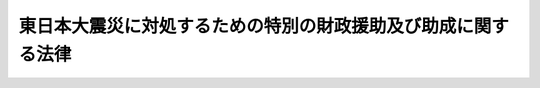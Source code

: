 .. _H23HO040:

==============================================================
東日本大震災に対処するための特別の財政援助及び助成に関する法律
==============================================================

.. raw:: html
    
    
    <b>東日本大震災に対処するための特別の財政援助及び助成に関する法律<br>
    （平成二十三年五月二日法律第四十号）</b><br><br><div align="right">最終改正：平成二四年六月二七日法律第五一号</div><br><div align="right"><table width="" border="0"><tr><td><font color="RED">（最終改正までの未施行法令）</font></td></tr><tr><td><a href="/cgi-bin/idxmiseko.cgi?H_RYAKU=%95%bd%93%f1%8e%4f%96%40%8e%6c%81%5a&amp;H_NO=%95%bd%90%ac%93%f1%8f%5c%8e%6c%94%4e%98%5a%8c%8e%93%f1%8f%5c%8e%b5%93%fa%96%40%97%a5%91%e6%8c%dc%8f%5c%88%ea%8d%86&amp;H_PATH=/miseko/H23HO040/H24HO051.html" target="inyo">平成二十四年六月二十七日法律第五十一号</a></td><td align="right">（未施行）</td></tr><tr></tr><tr><td align="right">　</td><td></td></tr><tr></tr></table></div><a name="0000000000000000000000000000000000000000000000000000000000000000000000000000000"></a>
    <br>
    　<a href="#1000000000001000000000000000000000000000000000000000000000000000000000000000000" target="data">第一章　総則（第一条・第二条）</a>
    <br>
    　<a href="#1000000000002000000000000000000000000000000000000000000000000000000000000000000" target="data">第二章　特別の災害復旧事業についての補助（第三条）</a>
    <br>
    　<a href="#1000000000003000000000000000000000000000000000000000000000000000000000000000000" target="data">第三章　内閣府関係（第四条―第五条の二）</a>
    <br>
    　<a href="#1000000000004000000000000000000000000000000000000000000000000000000000000000000" target="data">第四章　総務省関係（第六条―第二十四条）</a>
    <br>
    　<a href="#1000000000005000000000000000000000000000000000000000000000000000000000000000000" target="data">第五章　財務省関係（第二十五条―第三十七条）</a>
    <br>
    　<a href="#1000000000006000000000000000000000000000000000000000000000000000000000000000000" target="data">第六章　文部科学省関係（第三十八条―第四十三条）</a>
    <br>
    　<a href="#1000000000007000000000000000000000000000000000000000000000000000000000000000000" target="data">第七章　厚生労働省関係（第四十四条―第百五条）</a>
    <br>
    　<a href="#1000000000008000000000000000000000000000000000000000000000000000000000000000000" target="data">第八章　農林水産省関係（第百六条―第百二十七条）</a>
    <br>
    　<a href="#1000000000009000000000000000000000000000000000000000000000000000000000000000000" target="data">第九章　経済産業省関係（第百二十八条―第百三十四条）</a>
    <br>
    　<a href="#1000000000010000000000000000000000000000000000000000000000000000000000000000000" target="data">第十章　国土交通省関係（第百三十五条―第百三十八条）</a>
    <br>
    　<a href="#1000000000011000000000000000000000000000000000000000000000000000000000000000000" target="data">第十一章　環境省関係（第百三十九条・第百四十条）</a>
    <br>
    　<a href="#1000000000012000000000000000000000000000000000000000000000000000000000000000000" target="data">第十二章　防衛省関係（第百四十一条・第百四十二条）</a>
    <br>
    　<a href="#1000000000013000000000000000000000000000000000000000000000000000000000000000000" target="data">第十三章　雑則（第百四十三条）</a>
    <br>
    　<a href="#5000000000000000000000000000000000000000000000000000000000000000000000000000000" target="data">附則</a>
    <br><p>　　　<b><a name="1000000000001000000000000000000000000000000000000000000000000000000000000000000">第一章　総則</a>
    </b>
    </p><p>
    </p><div class="arttitle"><a name="1000000000000000000000000000000000000000000000000100000000000000000000000000000">（趣旨）</a>
    </div><div class="item"><b>第一条</b>
    <a name="1000000000000000000000000000000000000000000000000100000000001000000000000000000"></a>
    　この法律は、東日本大震災に対処するため、地方公共団体等に対する特別の財政援助及び社会保険の加入者等についての負担の軽減、農林漁業者、中小企業者等に対する金融上の支援等の特別の助成に関する措置について定めるものとする。
    </div>
    
    <p>
    </p><div class="arttitle"><a name="1000000000000000000000000000000000000000000000000200000000000000000000000000000">（定義）</a>
    </div><div class="item"><b>第二条</b>
    <a name="1000000000000000000000000000000000000000000000000200000000001000000000000000000"></a>
    　この法律において「東日本大震災」とは、平成二十三年三月十一日に発生した東北地方太平洋沖地震及びこれに伴う原子力発電所の事故による災害をいう。
    </div>
    <div class="item"><b><a name="1000000000000000000000000000000000000000000000000200000000002000000000000000000">２</a>
    </b>
    　この法律において「特定被災地方公共団体」とは、青森県、岩手県、宮城県、福島県、茨城県、栃木県、千葉県、新潟県及び長野県並びに東日本大震災による被害を受けた市町村で政令で定めるものをいう。
    </div>
    <div class="item"><b><a name="1000000000000000000000000000000000000000000000000200000000003000000000000000000">３</a>
    </b>
    　この法律において「特定被災区域」とは、東日本大震災に際し<a href="/cgi-bin/idxrefer.cgi?H_FILE=%8f%ba%93%f1%93%f1%96%40%88%ea%88%ea%94%aa&amp;REF_NAME=%8d%d0%8a%51%8b%7e%8f%95%96%40&amp;ANCHOR_F=&amp;ANCHOR_T=" target="inyo">災害救助法</a>
    （昭和二十二年法律第百十八号）が適用された市町村のうち政令で定めるもの及びこれに準ずる市町村として政令で定めるものの区域をいう。
    </div>
    
    
    <p>　　　<b><a name="1000000000002000000000000000000000000000000000000000000000000000000000000000000">第二章　特別の災害復旧事業についての補助</a>
    </b>
    </p><p>
    </p><div class="item"><b><a name="1000000000000000000000000000000000000000000000000300000000000000000000000000000">第三条</a>
    </b>
    <a name="1000000000000000000000000000000000000000000000000300000000001000000000000000000"></a>
    　国は、特定被災地方公共団体又は特定被災地方公共団体が加入する<a href="/cgi-bin/idxrefer.cgi?H_FILE=%8f%ba%93%f1%93%f1%96%40%98%5a%8e%b5&amp;REF_NAME=%92%6e%95%fb%8e%a9%8e%a1%96%40&amp;ANCHOR_F=&amp;ANCHOR_T=" target="inyo">地方自治法</a>
    （昭和二十二年法律第六十七号）<a href="/cgi-bin/idxrefer.cgi?H_FILE=%8f%ba%93%f1%93%f1%96%40%98%5a%8e%b5&amp;REF_NAME=%91%e6%93%f1%95%53%94%aa%8f%5c%8e%6c%8f%f0%91%e6%88%ea%8d%80&amp;ANCHOR_F=1000000000000000000000000000000000000000000000028400000000001000000000000000000&amp;ANCHOR_T=1000000000000000000000000000000000000000000000028400000000001000000000000000000#1000000000000000000000000000000000000000000000028400000000001000000000000000000" target="inyo">第二百八十四条第一項</a>
    に規定する一部事務組合若しくは広域連合に対し、東日本大震災による被害を受けた次に掲げる施設の災害復旧事業について、その事業費の一部を、予算の範囲内において、補助する。
    <div class="number"><b><a name="1000000000000000000000000000000000000000000000000300000000001000000001000000000">一</a>
    </b>
    　<a href="/cgi-bin/idxrefer.cgi?H_FILE=%8f%ba%8e%4f%93%f1%96%40%88%ea%8e%b5%8e%b5&amp;REF_NAME=%90%85%93%b9%96%40&amp;ANCHOR_F=&amp;ANCHOR_T=" target="inyo">水道法</a>
    （昭和三十二年法律第百七十七号）<a href="/cgi-bin/idxrefer.cgi?H_FILE=%8f%ba%8e%4f%93%f1%96%40%88%ea%8e%b5%8e%b5&amp;REF_NAME=%91%e6%8e%4f%8f%f0%91%e6%94%aa%8d%80&amp;ANCHOR_F=1000000000000000000000000000000000000000000000000300000000008000000000000000000&amp;ANCHOR_T=1000000000000000000000000000000000000000000000000300000000008000000000000000000#1000000000000000000000000000000000000000000000000300000000008000000000000000000" target="inyo">第三条第八項</a>
    に規定する水道施設（<a href="/cgi-bin/idxrefer.cgi?H_FILE=%8f%ba%8e%4f%93%f1%96%40%88%ea%8e%b5%8e%b5&amp;REF_NAME=%93%af%8f%f0%91%e6%93%f1%8d%80&amp;ANCHOR_F=1000000000000000000000000000000000000000000000000300000000002000000000000000000&amp;ANCHOR_T=1000000000000000000000000000000000000000000000000300000000002000000000000000000#1000000000000000000000000000000000000000000000000300000000002000000000000000000" target="inyo">同条第二項</a>
    に規定する水道事業若しくはこれに類する事業として政令で定めるもの又は<a href="/cgi-bin/idxrefer.cgi?H_FILE=%8f%ba%8e%4f%93%f1%96%40%88%ea%8e%b5%8e%b5&amp;REF_NAME=%93%af%8f%f0%91%e6%8e%6c%8d%80&amp;ANCHOR_F=1000000000000000000000000000000000000000000000000300000000004000000000000000000&amp;ANCHOR_T=1000000000000000000000000000000000000000000000000300000000004000000000000000000#1000000000000000000000000000000000000000000000000300000000004000000000000000000" target="inyo">同条第四項</a>
    に規定する水道用水供給事業に係るものに限る。）
    </div>
    <div class="number"><b><a name="1000000000000000000000000000000000000000000000000300000000001000000002000000000">二</a>
    </b>
    　<a href="/cgi-bin/idxrefer.cgi?H_FILE=%8f%ba%8e%4f%8e%4f%96%40%94%aa%8e%6c&amp;REF_NAME=%8d%48%8b%c6%97%70%90%85%93%b9%8e%96%8b%c6%96%40&amp;ANCHOR_F=&amp;ANCHOR_T=" target="inyo">工業用水道事業法</a>
    （昭和三十三年法律第八十四号）<a href="/cgi-bin/idxrefer.cgi?H_FILE=%8f%ba%8e%4f%8e%4f%96%40%94%aa%8e%6c&amp;REF_NAME=%91%e6%93%f1%8f%f0%91%e6%98%5a%8d%80&amp;ANCHOR_F=1000000000000000000000000000000000000000000000000200000000006000000000000000000&amp;ANCHOR_T=1000000000000000000000000000000000000000000000000200000000006000000000000000000#1000000000000000000000000000000000000000000000000200000000006000000000000000000" target="inyo">第二条第六項</a>
    に規定する工業用水道施設（<a href="/cgi-bin/idxrefer.cgi?H_FILE=%8f%ba%8e%4f%8e%4f%96%40%94%aa%8e%6c&amp;REF_NAME=%93%af%8f%f0%91%e6%8e%6c%8d%80&amp;ANCHOR_F=1000000000000000000000000000000000000000000000000200000000004000000000000000000&amp;ANCHOR_T=1000000000000000000000000000000000000000000000000200000000004000000000000000000#1000000000000000000000000000000000000000000000000200000000004000000000000000000" target="inyo">同条第四項</a>
    に規定する工業用水道事業に係るものに限る。）
    </div>
    <div class="number"><b><a name="1000000000000000000000000000000000000000000000000300000000001000000003000000000">三</a>
    </b>
    　<a href="/cgi-bin/idxrefer.cgi?H_FILE=%8f%ba%8e%4f%8c%dc%96%40%94%aa%8e%6c&amp;REF_NAME=%8f%5a%91%ee%92%6e%8b%e6%89%fc%97%c7%96%40&amp;ANCHOR_F=&amp;ANCHOR_T=" target="inyo">住宅地区改良法</a>
    （昭和三十五年法律第八十四号）<a href="/cgi-bin/idxrefer.cgi?H_FILE=%8f%ba%8e%4f%8c%dc%96%40%94%aa%8e%6c&amp;REF_NAME=%91%e6%93%f1%8f%f0%91%e6%98%5a%8d%80&amp;ANCHOR_F=1000000000000000000000000000000000000000000000000200000000006000000000000000000&amp;ANCHOR_T=1000000000000000000000000000000000000000000000000200000000006000000000000000000#1000000000000000000000000000000000000000000000000200000000006000000000000000000" target="inyo">第二条第六項</a>
    に規定する改良住宅又は<a href="/cgi-bin/idxrefer.cgi?H_FILE=%8f%ba%8e%4f%8c%dc%96%40%94%aa%8e%6c&amp;REF_NAME=%93%af%8f%f0%91%e6%8e%b5%8d%80&amp;ANCHOR_F=1000000000000000000000000000000000000000000000000200000000007000000000000000000&amp;ANCHOR_T=1000000000000000000000000000000000000000000000000200000000007000000000000000000#1000000000000000000000000000000000000000000000000200000000007000000000000000000" target="inyo">同条第七項</a>
    に規定する地区施設
    </div>
    <div class="number"><b><a name="1000000000000000000000000000000000000000000000000300000000001000000004000000000">四</a>
    </b>
    　警察施設のうち信号機、道路標識、道路標示又は<a href="/cgi-bin/idxrefer.cgi?H_FILE=%8f%ba%8e%6c%88%ea%96%40%8e%6c%8c%dc&amp;REF_NAME=%8c%f0%92%ca%88%c0%91%53%8e%7b%90%dd%93%99%90%ae%94%f5%8e%96%8b%c6%82%cc%90%84%90%69%82%c9%8a%d6%82%b7%82%e9%96%40%97%a5&amp;ANCHOR_F=&amp;ANCHOR_T=" target="inyo">交通安全施設等整備事業の推進に関する法律</a>
    （昭和四十一年法律第四十五号）<a href="/cgi-bin/idxrefer.cgi?H_FILE=%8f%ba%8e%6c%88%ea%96%40%8e%6c%8c%dc&amp;REF_NAME=%91%e6%93%f1%8f%f0%91%e6%8e%4f%8d%80%91%e6%88%ea%8d%86&amp;ANCHOR_F=1000000000000000000000000000000000000000000000000200000000003000000001000000000&amp;ANCHOR_T=1000000000000000000000000000000000000000000000000200000000003000000001000000000#1000000000000000000000000000000000000000000000000200000000003000000001000000000" target="inyo">第二条第三項第一号</a>
    ロに規定する交通管制センター
    </div>
    <div class="number"><b><a name="1000000000000000000000000000000000000000000000000300000000001000000005000000000">五</a>
    </b>
    　<a href="/cgi-bin/idxrefer.cgi?H_FILE=%8f%ba%8e%6c%8e%4f%96%40%88%ea%81%5a%81%5a&amp;REF_NAME=%93%73%8e%73%8c%76%89%e6%96%40&amp;ANCHOR_F=&amp;ANCHOR_T=" target="inyo">都市計画法</a>
    （昭和四十三年法律第百号）<a href="/cgi-bin/idxrefer.cgi?H_FILE=%8f%ba%8e%6c%8e%4f%96%40%88%ea%81%5a%81%5a&amp;REF_NAME=%91%e6%8f%5c%88%ea%8f%f0%91%e6%88%ea%8d%80%91%e6%88%ea%8d%86&amp;ANCHOR_F=1000000000000000000000000000000000000000000000001100000000001000000001000000000&amp;ANCHOR_T=1000000000000000000000000000000000000000000000001100000000001000000001000000000#1000000000000000000000000000000000000000000000001100000000001000000001000000000" target="inyo">第十一条第一項第一号</a>
    、第二号又は第四号に掲げる都市施設で政令で定めるもの
    </div>
    <div class="number"><b><a name="1000000000000000000000000000000000000000000000000300000000001000000006000000000">六</a>
    </b>
    　<a href="/cgi-bin/idxrefer.cgi?H_FILE=%8f%ba%8e%6c%8c%dc%96%40%88%ea%8e%4f%8e%b5&amp;REF_NAME=%94%70%8a%fc%95%a8%82%cc%8f%88%97%9d%8b%79%82%d1%90%b4%91%7c%82%c9%8a%d6%82%b7%82%e9%96%40%97%a5&amp;ANCHOR_F=&amp;ANCHOR_T=" target="inyo">廃棄物の処理及び清掃に関する法律</a>
    （昭和四十五年法律第百三十七号）<a href="/cgi-bin/idxrefer.cgi?H_FILE=%8f%ba%8e%6c%8c%dc%96%40%88%ea%8e%4f%8e%b5&amp;REF_NAME=%91%e6%93%f1%8f%f0%91%e6%93%f1%8d%80&amp;ANCHOR_F=1000000000000000000000000000000000000000000000000200000000002000000000000000000&amp;ANCHOR_T=1000000000000000000000000000000000000000000000000200000000002000000000000000000#1000000000000000000000000000000000000000000000000200000000002000000000000000000" target="inyo">第二条第二項</a>
    に規定する一般廃棄物の処理施設で政令で定めるもの
    </div>
    <div class="number"><b><a name="1000000000000000000000000000000000000000000000000300000000001000000007000000000">七</a>
    </b>
    　集落排水施設
    </div>
    </div>
    <div class="item"><b><a name="1000000000000000000000000000000000000000000000000300000000002000000000000000000">２</a>
    </b>
    　前項の規定により国が事業費の一部を補助する場合における当該災害復旧事業費に対する国の補助率（特定被災地方公共団体である県に係るものに限る。）は、第六項の規定により決定された前項各号に掲げる事業ごとの当該県の災害復旧事業費の総額を次の各号に定める額に区分して順次に当該各号に定める率を乗じて算定した額を合算した金額の当該災害復旧事業費の総額に対する率による。
    <div class="number"><b><a name="1000000000000000000000000000000000000000000000000300000000002000000001000000000">一</a>
    </b>
    　平成二十三年度における当該県の標準税収入（<a href="/cgi-bin/idxrefer.cgi?H_FILE=%8f%ba%93%f1%98%5a%96%40%8b%e3%8e%b5&amp;REF_NAME=%8c%f6%8b%a4%93%79%96%d8%8e%7b%90%dd%8d%d0%8a%51%95%9c%8b%8c%8e%96%8b%c6%94%ef%8d%91%8c%c9%95%89%92%53%96%40&amp;ANCHOR_F=&amp;ANCHOR_T=" target="inyo">公共土木施設災害復旧事業費国庫負担法</a>
    （昭和二十六年法律第九十七号）<a href="/cgi-bin/idxrefer.cgi?H_FILE=%8f%ba%93%f1%98%5a%96%40%8b%e3%8e%b5&amp;REF_NAME=%91%e6%93%f1%8f%f0%91%e6%8e%6c%8d%80&amp;ANCHOR_F=1000000000000000000000000000000000000000000000000200000000004000000000000000000&amp;ANCHOR_T=1000000000000000000000000000000000000000000000000200000000004000000000000000000#1000000000000000000000000000000000000000000000000200000000004000000000000000000" target="inyo">第二条第四項</a>
    に規定する標準税収入をいい、次号において「標準税収入」という。）の百分の四十までに相当する額については、百分の八十
    </div>
    <div class="number"><b><a name="1000000000000000000000000000000000000000000000000300000000002000000002000000000">二</a>
    </b>
    　前号に規定する標準税収入の百分の四十を超える額に相当する額については、百分の九十
    </div>
    </div>
    <div class="item"><b><a name="1000000000000000000000000000000000000000000000000300000000003000000000000000000">３</a>
    </b>
    　前項の規定は、特定被災地方公共団体である市町村の災害復旧事業費の総額に係る国の補助率の算定方法について準用する。この場合において、同項各号中「百分の四十」とあるのは、「百分の二十」とする。
    </div>
    <div class="item"><b><a name="1000000000000000000000000000000000000000000000000300000000004000000000000000000">４</a>
    </b>
    　前二項の災害復旧事業費の総額には、特定被災地方公共団体が加入する<a href="/cgi-bin/idxrefer.cgi?H_FILE=%8f%ba%93%f1%93%f1%96%40%98%5a%8e%b5&amp;REF_NAME=%92%6e%95%fb%8e%a9%8e%a1%96%40%91%e6%93%f1%95%53%94%aa%8f%5c%8e%6c%8f%f0%91%e6%88%ea%8d%80&amp;ANCHOR_F=1000000000000000000000000000000000000000000000028400000000001000000000000000000&amp;ANCHOR_T=1000000000000000000000000000000000000000000000028400000000001000000000000000000#1000000000000000000000000000000000000000000000028400000000001000000000000000000" target="inyo">地方自治法第二百八十四条第一項</a>
    に規定する一部事務組合又は広域連合の施行する災害復旧事業の事業費で、当該一部事務組合又は広域連合に加入するそれぞれの特定被災地方公共団体の負担すべきものを含むものとする。
    </div>
    <div class="item"><b><a name="1000000000000000000000000000000000000000000000000300000000005000000000000000000">５</a>
    </b>
    　前項の一部事務組合又は広域連合の行う災害復旧事業の事業費に対して国が第一項の規定によりその事業費の一部を補助する場合における当該事業費に対する国の補助率は、当該一部事務組合又は広域連合に加入する特定被災地方公共団体が当該一部事務組合又は広域連合の規約で災害復旧事業費の分担について定めた割合を、第二項（第三項において準用する場合を含む。第七項及び第九項において同じ。）の規定により算定した当該特定被災地方公共団体に対する国の補助率に乗じたものの和とする。
    </div>
    <div class="item"><b><a name="1000000000000000000000000000000000000000000000000300000000006000000000000000000">６</a>
    </b>
    　第一項の規定により国がその事業費の一部を補助する災害復旧事業の事業費は、特定被災地方公共団体の提出する資料、実地調査の結果等を勘案して主務大臣が決定する。
    </div>
    <div class="item"><b><a name="1000000000000000000000000000000000000000000000000300000000007000000000000000000">７</a>
    </b>
    　国は、前項の規定により災害復旧事業費を決定したときは、当該特定被災地方公共団体に対し、当該災害復旧事業が施行される各年度において、第二項の規定による国の補助率により補助する。
    </div>
    <div class="item"><b><a name="1000000000000000000000000000000000000000000000000300000000008000000000000000000">８</a>
    </b>
    　第一項第七号に掲げる施設に係る前項の規定による補助金の交付の事務は、農林水産大臣が行う。
    </div>
    <div class="item"><b><a name="1000000000000000000000000000000000000000000000000300000000009000000000000000000">９</a>
    </b>
    　第七項の場合において、国は、第二項の規定による国の補助率が決定する前でも、予算の範囲内において、各年度において施行される災害復旧事業の事業費の三分の二に相当する額を下らない額により、補助金を概算交付することができる。この場合においては、当該年度末において、精算するものとする。
    </div>
    
    
    <p>　　　<b><a name="1000000000003000000000000000000000000000000000000000000000000000000000000000000">第三章　内閣府関係</a>
    </b>
    </p><p>
    </p><div class="arttitle"><a name="1000000000000000000000000000000000000000000000000400000000000000000000000000000">（警察施設の復旧に要する経費の補助）</a>
    </div><div class="item"><b>第四条</b>
    <a name="1000000000000000000000000000000000000000000000000400000000001000000000000000000"></a>
    　国は、特定被災地方公共団体である県に対し、東日本大震災による被害を受けた当該県の区域内における警察施設であって<a href="/cgi-bin/idxrefer.cgi?H_FILE=%8f%ba%93%f1%8b%e3%96%40%88%ea%98%5a%93%f1&amp;REF_NAME=%8c%78%8e%40%96%40&amp;ANCHOR_F=&amp;ANCHOR_T=" target="inyo">警察法</a>
    （昭和二十九年法律第百六十二号）<a href="/cgi-bin/idxrefer.cgi?H_FILE=%8f%ba%93%f1%8b%e3%96%40%88%ea%98%5a%93%f1&amp;REF_NAME=%91%e6%8e%4f%8f%5c%8e%b5%8f%f0%91%e6%93%f1%8d%80&amp;ANCHOR_F=1000000000000000000000000000000000000000000000003700000000002000000000000000000&amp;ANCHOR_T=1000000000000000000000000000000000000000000000003700000000002000000000000000000#1000000000000000000000000000000000000000000000003700000000002000000000000000000" target="inyo">第三十七条第二項</a>
    の規定により県がその要する経費を支弁することとされているもの（前条第一項第四号に掲げるものを除く。）の復旧に要する経費について、予算の範囲内において、その三分の二を補助する。
    </div>
    
    <p>
    </p><div class="arttitle"><a name="1000000000000000000000000000000000000000000000000500000000000000000000000000000">（</a><a href="/cgi-bin/idxrefer.cgi?H_FILE=%8f%ba%8e%4f%8e%b5%96%40%88%ea%8c%dc%81%5a&amp;REF_NAME=%8c%83%90%72%8d%d0%8a%51%82%c9%91%ce%8f%88%82%b7%82%e9%82%bd%82%df%82%cc%93%c1%95%ca%82%cc%8d%e0%90%ad%89%87%8f%95%93%99%82%c9%8a%d6%82%b7%82%e9%96%40%97%a5&amp;ANCHOR_F=&amp;ANCHOR_T=" target="inyo">激甚災害に対処するための特別の財政援助等に関する法律</a>
    の特例）
    </div><div class="item"><b>第五条</b>
    <a name="1000000000000000000000000000000000000000000000000500000000001000000000000000000"></a>
    　特定被災地方公共団体については、東日本大震災に係る<a href="/cgi-bin/idxrefer.cgi?H_FILE=%8f%ba%8e%4f%8e%b5%96%40%88%ea%8c%dc%81%5a&amp;REF_NAME=%8c%83%90%72%8d%d0%8a%51%82%c9%91%ce%8f%88%82%b7%82%e9%82%bd%82%df%82%cc%93%c1%95%ca%82%cc%8d%e0%90%ad%89%87%8f%95%93%99%82%c9%8a%d6%82%b7%82%e9%96%40%97%a5&amp;ANCHOR_F=&amp;ANCHOR_T=" target="inyo">激甚災害に対処するための特別の財政援助等に関する法律</a>
    （昭和三十七年法律第百五十号）<a href="/cgi-bin/idxrefer.cgi?H_FILE=%8f%ba%8e%4f%8e%b5%96%40%88%ea%8c%dc%81%5a&amp;REF_NAME=%91%e6%8e%4f%8f%f0%91%e6%88%ea%8d%80&amp;ANCHOR_F=1000000000000000000000000000000000000000000000000300000000001000000000000000000&amp;ANCHOR_T=1000000000000000000000000000000000000000000000000300000000001000000000000000000#1000000000000000000000000000000000000000000000000300000000001000000000000000000" target="inyo">第三条第一項</a>
    の特定地方公共団体とみなして、<a href="/cgi-bin/idxrefer.cgi?H_FILE=%8f%ba%8e%4f%8e%b5%96%40%88%ea%8c%dc%81%5a&amp;REF_NAME=%93%af%96%40&amp;ANCHOR_F=&amp;ANCHOR_T=" target="inyo">同法</a>
    の規定を適用する。
    </div>
    
    <p>
    </p><div class="arttitle"><a name="1000000000000000000000000000000000000000000000000500200000000000000000000000000">（被災者生活再建支援金に係る補助の特例）</a>
    </div><div class="item"><b>第五条の二</b>
    <a name="1000000000000000000000000000000000000000000000000500200000001000000000000000000"></a>
    　<a href="/cgi-bin/idxrefer.cgi?H_FILE=%95%bd%88%ea%81%5a%96%40%98%5a%98%5a&amp;REF_NAME=%94%ed%8d%d0%8e%d2%90%b6%8a%88%8d%c4%8c%9a%8e%78%89%87%96%40&amp;ANCHOR_F=&amp;ANCHOR_T=" target="inyo">被災者生活再建支援法</a>
    （平成十年法律第六十六号）<a href="/cgi-bin/idxrefer.cgi?H_FILE=%95%bd%88%ea%81%5a%96%40%98%5a%98%5a&amp;REF_NAME=%91%e6%8e%4f%8f%f0%91%e6%88%ea%8d%80&amp;ANCHOR_F=1000000000000000000000000000000000000000000000000300000000001000000000000000000&amp;ANCHOR_T=1000000000000000000000000000000000000000000000000300000000001000000000000000000#1000000000000000000000000000000000000000000000000300000000001000000000000000000" target="inyo">第三条第一項</a>
    に規定する支援金であって、平成二十三年三月十一日に発生した東北地方太平洋沖地震による災害により<a href="/cgi-bin/idxrefer.cgi?H_FILE=%95%bd%88%ea%81%5a%96%40%98%5a%98%5a&amp;REF_NAME=%93%af%96%40%91%e6%93%f1%8f%f0%91%e6%93%f1%8d%86&amp;ANCHOR_F=1000000000000000000000000000000000000000000000000200000000001000000002000000000&amp;ANCHOR_T=1000000000000000000000000000000000000000000000000200000000001000000002000000000#1000000000000000000000000000000000000000000000000200000000001000000002000000000" target="inyo">同法第二条第二号</a>
    に規定する被災世帯となった世帯の世帯主に対するものに係る国の補助についての<a href="/cgi-bin/idxrefer.cgi?H_FILE=%95%bd%88%ea%81%5a%96%40%98%5a%98%5a&amp;REF_NAME=%93%af%96%40%91%e6%8f%5c%94%aa%8f%f0&amp;ANCHOR_F=1000000000000000000000000000000000000000000000001800000000000000000000000000000&amp;ANCHOR_T=1000000000000000000000000000000000000000000000001800000000000000000000000000000#1000000000000000000000000000000000000000000000001800000000000000000000000000000" target="inyo">同法第十八条</a>
    の規定の適用については、<a href="/cgi-bin/idxrefer.cgi?H_FILE=%95%bd%88%ea%81%5a%96%40%98%5a%98%5a&amp;REF_NAME=%93%af%8f%f0&amp;ANCHOR_F=1000000000000000000000000000000000000000000000001800000000000000000000000000000&amp;ANCHOR_T=1000000000000000000000000000000000000000000000001800000000000000000000000000000#1000000000000000000000000000000000000000000000001800000000000000000000000000000" target="inyo">同条</a>
    中「二分の一」とあるのは、「五分の四」とする。
    </div>
    <div class="item"><b><a name="1000000000000000000000000000000000000000000000000500200000002000000000000000000">２</a>
    </b>
    　前項の規定は、平成二十三年三月十一日から適用する。
    </div>
    
    
    <p>　　　<b><a name="1000000000004000000000000000000000000000000000000000000000000000000000000000000">第四章　総務省関係</a>
    </b>
    </p><p>
    </p><div class="arttitle"><a name="1000000000000000000000000000000000000000000000000600000000000000000000000000000">（市町村の仮庁舎の建設等に要する経費の補助）</a>
    </div><div class="item"><b>第六条</b>
    <a name="1000000000000000000000000000000000000000000000000600000000001000000000000000000"></a>
    　国は、特定被災地方公共団体である市町村（東日本大震災により主たる事務所の庁舎が使用できず、又は総務省令で定める応急の修繕を要する状態となったものに限る。）に対し、次に掲げる経費について、予算の範囲内において、その三分の二を補助する。
    <div class="number"><b><a name="1000000000000000000000000000000000000000000000000600000000001000000001000000000">一</a>
    </b>
    　主たる事務所の庁舎に代えて一時的に事務所として使用する仮設の建築物の建設及び当該建築物において使用する政令で定める情報システム（以下この条において「補助対象情報システム」という。）の整備に要する経費
    </div>
    <div class="number"><b><a name="1000000000000000000000000000000000000000000000000600000000001000000002000000000">二</a>
    </b>
    　主たる事務所の庁舎以外の建築物を主たる事務所の庁舎に代えて一時的に事務所として使用するために必要な改修及び当該建築物において使用する補助対象情報システムの整備に要する経費
    </div>
    <div class="number"><b><a name="1000000000000000000000000000000000000000000000000600000000001000000003000000000">三</a>
    </b>
    　主たる事務所の庁舎の応急の修繕及び当該庁舎において使用していた補助対象情報システムの応急の復旧に要する経費
    </div>
    </div>
    
    <p>
    </p><div class="arttitle"><a name="1000000000000000000000000000000000000000000000000700000000000000000000000000000">（消防施設の復旧に要する経費の補助）</a>
    </div><div class="item"><b>第七条</b>
    <a name="1000000000000000000000000000000000000000000000000700000000001000000000000000000"></a>
    　国は、特定被災地方公共団体又は特定被災地方公共団体である市町村の加入する<a href="/cgi-bin/idxrefer.cgi?H_FILE=%8f%ba%93%f1%93%f1%96%40%98%5a%8e%b5&amp;REF_NAME=%92%6e%95%fb%8e%a9%8e%a1%96%40%91%e6%93%f1%95%53%94%aa%8f%5c%8e%6c%8f%f0%91%e6%88%ea%8d%80&amp;ANCHOR_F=1000000000000000000000000000000000000000000000028400000000001000000000000000000&amp;ANCHOR_T=1000000000000000000000000000000000000000000000028400000000001000000000000000000#1000000000000000000000000000000000000000000000028400000000001000000000000000000" target="inyo">地方自治法第二百八十四条第一項</a>
    に規定する一部事務組合若しくは広域連合に対し、東日本大震災による被害を受けた消防の用に供する施設であって政令で定めるものの復旧に要する経費について、予算の範囲内において、その三分の二を補助する。
    </div>
    
    <p>
    </p><div class="item"><b><a name="1000000000000000000000000000000000000000000000000800000000000000000000000000000">第八条</a>
    </b>
    <a name="1000000000000000000000000000000000000000000000000800000000001000000000000000000"></a>
    　削除
    </div>
    
    <p>
    </p><div class="item"><b><a name="1000000000000000000000000000000000000000000000000900000000000000000000000000000">第九条</a>
    </b>
    <a name="1000000000000000000000000000000000000000000000000900000000001000000000000000000"></a>
    　削除
    </div>
    
    <p>
    </p><div class="arttitle"><a name="1000000000000000000000000000000000000000000000001000000000000000000000000000000">（平成二十三年度における基準財政収入額の算定方法の特例）</a>
    </div><div class="item"><b>第十条</b>
    <a name="1000000000000000000000000000000000000000000000001000000000001000000000000000000"></a>
    　平成二十三年度分の地方交付税に限り、各地方公共団体に対して交付すべき普通交付税の額の算定に用いる<a href="/cgi-bin/idxrefer.cgi?H_FILE=%8f%ba%93%f1%8c%dc%96%40%93%f1%88%ea%88%ea&amp;REF_NAME=%92%6e%95%fb%8c%f0%95%74%90%c5%96%40&amp;ANCHOR_F=&amp;ANCHOR_T=" target="inyo">地方交付税法</a>
    （昭和二十五年法律第二百十一号）<a href="/cgi-bin/idxrefer.cgi?H_FILE=%8f%ba%93%f1%8c%dc%96%40%93%f1%88%ea%88%ea&amp;REF_NAME=%91%e6%8f%5c%8e%6c%8f%f0&amp;ANCHOR_F=1000000000000000000000000000000000000000000000001400000000000000000000000000000&amp;ANCHOR_T=1000000000000000000000000000000000000000000000001400000000000000000000000000000#1000000000000000000000000000000000000000000000001400000000000000000000000000000" target="inyo">第十四条</a>
    の規定による基準財政収入額は、<a href="/cgi-bin/idxrefer.cgi?H_FILE=%8f%ba%93%f1%8c%dc%96%40%93%f1%88%ea%88%ea&amp;REF_NAME=%93%af%8f%f0%91%e6%88%ea%8d%80&amp;ANCHOR_F=1000000000000000000000000000000000000000000000001400000000001000000000000000000&amp;ANCHOR_T=1000000000000000000000000000000000000000000000001400000000001000000000000000000#1000000000000000000000000000000000000000000000001400000000001000000000000000000" target="inyo">同条第一項</a>
    の規定によって算定した額に、道府県にあっては第一号に掲げる額の百分の七十五の額、市町村にあっては第二号に掲げる額の百分の七十五の額を加算した額とする。
    <div class="number"><b><a name="1000000000000000000000000000000000000000000000001000000000001000000001000000000">一</a>
    </b>
    　イからホまでに掲げる額の合算額<div class="para1"><b>イ</b>　<a href="/cgi-bin/idxrefer.cgi?H_FILE=%8f%ba%93%f1%8c%dc%96%40%93%f1%93%f1%98%5a&amp;REF_NAME=%92%6e%95%fb%90%c5%96%40&amp;ANCHOR_F=&amp;ANCHOR_T=" target="inyo">地方税法</a>
    の一部を改正する法律（平成二十三年法律第三十号。以下この条において「<a href="/cgi-bin/idxrefer.cgi?H_FILE=%8f%ba%93%f1%8c%dc%96%40%93%f1%93%f1%98%5a&amp;REF_NAME=%92%6e%95%fb%90%c5%96%40&amp;ANCHOR_F=&amp;ANCHOR_T=" target="inyo">地方税法</a>
    改正法」という。）及び<a href="/cgi-bin/idxrefer.cgi?H_FILE=%95%bd%93%f1%8e%4f%96%40%93%f1%8b%e3&amp;REF_NAME=%93%8c%93%fa%96%7b%91%e5%90%6b%8d%d0%82%cc%94%ed%8d%d0%8e%d2%93%99%82%c9%8c%57%82%e9%8d%91%90%c5%8a%d6%8c%57%96%40%97%a5%82%cc%97%d5%8e%9e%93%c1%97%e1%82%c9%8a%d6%82%b7%82%e9%96%40%97%a5&amp;ANCHOR_F=&amp;ANCHOR_T=" target="inyo">東日本大震災の被災者等に係る国税関係法律の臨時特例に関する法律</a>
    （平成二十三年法律第二十九号。以下この条において「震災特例法」という。）の施行による個人の道府県民税に係る平成二十三年度の減収見込額として総務省令で定めるところにより算定した額</div>
    <div class="para1"><b>ロ</b>　<a href="/cgi-bin/idxrefer.cgi?H_FILE=%95%bd%93%f1%8e%4f%96%40%93%f1%8b%e3&amp;REF_NAME=%90%6b%8d%d0%93%c1%97%e1%96%40&amp;ANCHOR_F=&amp;ANCHOR_T=" target="inyo">震災特例法</a>
    の施行による個人の行う事業に対する事業税に係る平成二十三年度の減収見込額として総務省令で定めるところにより算定した額</div>
    <div class="para1"><b>ハ</b>　<a href="/cgi-bin/idxrefer.cgi?H_FILE=%8f%ba%93%f1%8c%dc%96%40%93%f1%93%f1%98%5a&amp;REF_NAME=%92%6e%95%fb%90%c5%96%40&amp;ANCHOR_F=&amp;ANCHOR_T=" target="inyo">地方税法</a>
    改正法、東日本大震災における原子力発電所の事故による災害に対処するための<a href="/cgi-bin/idxrefer.cgi?H_FILE=%8f%ba%93%f1%8c%dc%96%40%93%f1%93%f1%98%5a&amp;REF_NAME=%92%6e%95%fb%90%c5%96%40&amp;ANCHOR_F=&amp;ANCHOR_T=" target="inyo">地方税法</a>
    及び東日本大震災に対処するための特別の財政援助及び助成に関する法律の一部を改正する法律（平成二十三年法律第九十六号。以下この条において「<a href="/cgi-bin/idxrefer.cgi?H_FILE=%8f%ba%93%f1%8c%dc%96%40%93%f1%93%f1%98%5a&amp;REF_NAME=%92%6e%95%fb%90%c5%96%40&amp;ANCHOR_F=&amp;ANCHOR_T=" target="inyo">地方税法</a>
    等改正法」という。）及び<a href="/cgi-bin/idxrefer.cgi?H_FILE=%8f%ba%93%f1%8c%dc%96%40%93%f1%93%f1%98%5a&amp;REF_NAME=%92%6e%95%fb%90%c5%96%40&amp;ANCHOR_F=&amp;ANCHOR_T=" target="inyo">地方税法</a>
    の一部を改正する法律（平成二十三年法律第百二十号）の施行による不動産取得税に係る平成二十三年度の減収見込額として総務省令で定めるところにより算定した額</div>
    <div class="para1"><b>ニ</b>　<a href="/cgi-bin/idxrefer.cgi?H_FILE=%8f%ba%93%f1%8c%dc%96%40%93%f1%93%f1%98%5a&amp;REF_NAME=%92%6e%95%fb%90%c5%96%40&amp;ANCHOR_F=&amp;ANCHOR_T=" target="inyo">地方税法</a>
    改正法及び<a href="/cgi-bin/idxrefer.cgi?H_FILE=%8f%ba%93%f1%8c%dc%96%40%93%f1%93%f1%98%5a&amp;REF_NAME=%92%6e%95%fb%90%c5%96%40&amp;ANCHOR_F=&amp;ANCHOR_T=" target="inyo">地方税法</a>
    等改正法の施行による自動車取得税に係る平成二十三年度の減収見込額として総務省令で定めるところにより算定した額</div>
    <div class="para1"><b>ホ</b>　<a href="/cgi-bin/idxrefer.cgi?H_FILE=%8f%ba%93%f1%8c%dc%96%40%93%f1%93%f1%98%5a&amp;REF_NAME=%92%6e%95%fb%90%c5%96%40&amp;ANCHOR_F=&amp;ANCHOR_T=" target="inyo">地方税法</a>
    改正法及び<a href="/cgi-bin/idxrefer.cgi?H_FILE=%8f%ba%93%f1%8c%dc%96%40%93%f1%93%f1%98%5a&amp;REF_NAME=%92%6e%95%fb%90%c5%96%40&amp;ANCHOR_F=&amp;ANCHOR_T=" target="inyo">地方税法</a>
    等改正法の施行による自動車税に係る平成二十三年度の減収見込額として総務省令で定めるところにより算定した額</div>
    
    </div>
    <div class="number"><b><a name="1000000000000000000000000000000000000000000000001000000000001000000002000000000">二</a>
    </b>
    　イからニまでに掲げる額の合算額<div class="para1"><b>イ</b>　<a href="/cgi-bin/idxrefer.cgi?H_FILE=%8f%ba%93%f1%8c%dc%96%40%93%f1%93%f1%98%5a&amp;REF_NAME=%92%6e%95%fb%90%c5%96%40&amp;ANCHOR_F=&amp;ANCHOR_T=" target="inyo">地方税法</a>
    改正法及び<a href="/cgi-bin/idxrefer.cgi?H_FILE=%95%bd%93%f1%8e%4f%96%40%93%f1%8b%e3&amp;REF_NAME=%90%6b%8d%d0%93%c1%97%e1%96%40&amp;ANCHOR_F=&amp;ANCHOR_T=" target="inyo">震災特例法</a>
    の施行による個人の市町村民税に係る平成二十三年度の減収見込額として総務省令で定めるところにより算定した額</div>
    <div class="para1"><b>ロ</b>　<a href="/cgi-bin/idxrefer.cgi?H_FILE=%8f%ba%93%f1%8c%dc%96%40%93%f1%93%f1%98%5a&amp;REF_NAME=%92%6e%95%fb%90%c5%96%40&amp;ANCHOR_F=&amp;ANCHOR_T=" target="inyo">地方税法</a>
    改正法及び<a href="/cgi-bin/idxrefer.cgi?H_FILE=%8f%ba%93%f1%8c%dc%96%40%93%f1%93%f1%98%5a&amp;REF_NAME=%92%6e%95%fb%90%c5%96%40&amp;ANCHOR_F=&amp;ANCHOR_T=" target="inyo">地方税法</a>
    等改正法の施行による土地及び家屋に対して課する固定資産税に係る平成二十三年度の減収見込額として総務省令で定めるところにより算定した額</div>
    <div class="para1"><b>ハ</b>　<a href="/cgi-bin/idxrefer.cgi?H_FILE=%8f%ba%93%f1%8c%dc%96%40%93%f1%93%f1%98%5a&amp;REF_NAME=%92%6e%95%fb%90%c5%96%40&amp;ANCHOR_F=&amp;ANCHOR_T=" target="inyo">地方税法</a>
    改正法及び<a href="/cgi-bin/idxrefer.cgi?H_FILE=%8f%ba%93%f1%8c%dc%96%40%93%f1%93%f1%98%5a&amp;REF_NAME=%92%6e%95%fb%90%c5%96%40&amp;ANCHOR_F=&amp;ANCHOR_T=" target="inyo">地方税法</a>
    等改正法の施行による軽自動車税に係る平成二十三年度の減収見込額として総務省令で定めるところにより算定した額</div>
    <div class="para1"><b>ニ</b>　<a href="/cgi-bin/idxrefer.cgi?H_FILE=%8f%ba%93%f1%8c%dc%96%40%93%f1%93%f1%98%5a&amp;REF_NAME=%92%6e%95%fb%90%c5%96%40&amp;ANCHOR_F=&amp;ANCHOR_T=" target="inyo">地方税法</a>
    改正法及び<a href="/cgi-bin/idxrefer.cgi?H_FILE=%8f%ba%93%f1%8c%dc%96%40%93%f1%93%f1%98%5a&amp;REF_NAME=%92%6e%95%fb%90%c5%96%40&amp;ANCHOR_F=&amp;ANCHOR_T=" target="inyo">地方税法</a>
    等改正法の施行による自動車取得税交付金（<a href="/cgi-bin/idxrefer.cgi?H_FILE=%8f%ba%93%f1%8c%dc%96%40%93%f1%93%f1%98%5a&amp;REF_NAME=%92%6e%95%fb%90%c5%96%40&amp;ANCHOR_F=&amp;ANCHOR_T=" target="inyo">地方税法</a>
    （昭和二十五年法律第二百二十六号）<a href="/cgi-bin/idxrefer.cgi?H_FILE=%8f%ba%93%f1%8c%dc%96%40%93%f1%93%f1%98%5a&amp;REF_NAME=%91%e6%95%53%8e%6c%8f%5c%8e%4f%8f%f0&amp;ANCHOR_F=1000000000000000000000000000000000000000000000014300000000000000000000000000000&amp;ANCHOR_T=1000000000000000000000000000000000000000000000014300000000000000000000000000000#1000000000000000000000000000000000000000000000014300000000000000000000000000000" target="inyo">第百四十三条</a>
    の規定により市町村に交付するものとされる自動車取得税に係る交付金をいう。）に係る平成二十三年度の減収見込額として総務省令で定めるところにより算定した額</div>
    
    </div>
    </div>
    
    <p>
    </p><div class="arttitle"><a name="1000000000000000000000000000000000000000000000001100000000000000000000000000000">（</a><a href="/cgi-bin/idxrefer.cgi?H_FILE=%91%e5%88%ea%93%f1%96%40%8e%6c%94%aa&amp;REF_NAME=%89%b6%8b%8b%96%40&amp;ANCHOR_F=&amp;ANCHOR_T=" target="inyo">恩給法</a>
    の死亡に係る給付の支給に関する規定の適用の特例）
    </div><div class="item"><b>第十一条</b>
    <a name="1000000000000000000000000000000000000000000000001100000000001000000000000000000"></a>
    　平成二十三年三月十一日に発生した東北地方太平洋沖地震による災害により行方不明となった者の生死が三月間分からない場合又はその者の死亡が三月以内に明らかとなり、かつ、その死亡の時期が分からない場合には、<a href="/cgi-bin/idxrefer.cgi?H_FILE=%91%e5%88%ea%93%f1%96%40%8e%6c%94%aa&amp;REF_NAME=%89%b6%8b%8b%96%40&amp;ANCHOR_F=&amp;ANCHOR_T=" target="inyo">恩給法</a>
    （大正十二年法律第四十八号。他の法律において準用する場合を含む。）の死亡に係る給付の支給に関する規定の適用については、同日に、その者は、死亡したものと推定する。
    </div>
    
    <p>
    </p><div class="arttitle"><a name="1000000000000000000000000000000000000000000000001200000000000000000000000000000">（</a><a href="/cgi-bin/idxrefer.cgi?H_FILE=%8f%ba%93%f1%8c%dc%96%40%8b%e3%8c%dc&amp;REF_NAME=%88%ea%94%ca%90%45%82%cc%90%45%88%f5%82%cc%8b%8b%97%5e%82%c9%8a%d6%82%b7%82%e9%96%40%97%a5&amp;ANCHOR_F=&amp;ANCHOR_T=" target="inyo">一般職の職員の給与に関する法律</a>
    の適用の特例）
    </div><div class="item"><b>第十二条</b>
    <a name="1000000000000000000000000000000000000000000000001200000000001000000000000000000"></a>
    　第十四条の規定により<a href="/cgi-bin/idxrefer.cgi?H_FILE=%8f%ba%93%f1%94%aa%96%40%88%ea%94%aa%93%f1&amp;REF_NAME=%8d%91%89%c6%8c%f6%96%b1%88%f5%91%de%90%45%8e%e8%93%96%96%40&amp;ANCHOR_F=&amp;ANCHOR_T=" target="inyo">国家公務員退職手当法</a>
    （昭和二十八年法律第百八十二号）の規定の適用について平成二十三年三月十一日に死亡したものと推定された<a href="/cgi-bin/idxrefer.cgi?H_FILE=%8f%ba%93%f1%8c%dc%96%40%8b%e3%8c%dc&amp;REF_NAME=%88%ea%94%ca%90%45%82%cc%90%45%88%f5%82%cc%8b%8b%97%5e%82%c9%8a%d6%82%b7%82%e9%96%40%97%a5&amp;ANCHOR_F=&amp;ANCHOR_T=" target="inyo">一般職の職員の給与に関する法律</a>
    （昭和二十五年法律第九十五号）<a href="/cgi-bin/idxrefer.cgi?H_FILE=%8f%ba%93%f1%8c%dc%96%40%8b%e3%8c%dc&amp;REF_NAME=%91%e6%88%ea%8f%f0&amp;ANCHOR_F=1000000000000000000000000000000000000000000000000100000000000000000000000000000&amp;ANCHOR_T=1000000000000000000000000000000000000000000000000100000000000000000000000000000#1000000000000000000000000000000000000000000000000100000000000000000000000000000" target="inyo">第一条</a>
    に規定する職員に対する<a href="/cgi-bin/idxrefer.cgi?H_FILE=%8f%ba%93%f1%8c%dc%96%40%8b%e3%8c%dc&amp;REF_NAME=%93%af%96%40&amp;ANCHOR_F=&amp;ANCHOR_T=" target="inyo">同法</a>
    の規定の適用については、同日に、当該職員は、死亡したものと推定する。
    </div>
    
    <p>
    </p><div class="arttitle"><a name="1000000000000000000000000000000000000000000000001300000000000000000000000000000">（</a><a href="/cgi-bin/idxrefer.cgi?H_FILE=%8f%ba%93%f1%98%5a%96%40%88%ea%8b%e3%88%ea&amp;REF_NAME=%8d%91%89%c6%8c%f6%96%b1%88%f5%8d%d0%8a%51%95%e2%8f%9e%96%40&amp;ANCHOR_F=&amp;ANCHOR_T=" target="inyo">国家公務員災害補償法</a>
    の死亡に係る給付の支給に関する規定の適用の特例）
    </div><div class="item"><b>第十三条</b>
    <a name="1000000000000000000000000000000000000000000000001300000000001000000000000000000"></a>
    　平成二十三年三月十一日に発生した東北地方太平洋沖地震による災害により行方不明となった者の生死が三月間分からない場合又はその者の死亡が三月以内に明らかとなり、かつ、その死亡の時期が分からない場合には、<a href="/cgi-bin/idxrefer.cgi?H_FILE=%8f%ba%93%f1%98%5a%96%40%88%ea%8b%e3%88%ea&amp;REF_NAME=%8d%91%89%c6%8c%f6%96%b1%88%f5%8d%d0%8a%51%95%e2%8f%9e%96%40&amp;ANCHOR_F=&amp;ANCHOR_T=" target="inyo">国家公務員災害補償法</a>
    （昭和二十六年法律第百九十一号。他の法律において準用する場合を含む。）の死亡に係る給付の支給に関する規定の適用については、同日に、その者は、死亡したものと推定する。
    </div>
    
    <p>
    </p><div class="arttitle"><a name="1000000000000000000000000000000000000000000000001400000000000000000000000000000">（</a><a href="/cgi-bin/idxrefer.cgi?H_FILE=%8f%ba%93%f1%94%aa%96%40%88%ea%94%aa%93%f1&amp;REF_NAME=%8d%91%89%c6%8c%f6%96%b1%88%f5%91%de%90%45%8e%e8%93%96%96%40&amp;ANCHOR_F=&amp;ANCHOR_T=" target="inyo">国家公務員退職手当法</a>
    の適用の特例）
    </div><div class="item"><b>第十四条</b>
    <a name="1000000000000000000000000000000000000000000000001400000000001000000000000000000"></a>
    　平成二十三年三月十一日に発生した東北地方太平洋沖地震による災害により行方不明となった国家公務員（以下この条において「行方不明職員」という。）の生死が三月間分からない場合又は行方不明職員の死亡が三月以内に明らかとなり、かつ、その死亡の時期が分からない場合には、<a href="/cgi-bin/idxrefer.cgi?H_FILE=%8f%ba%93%f1%94%aa%96%40%88%ea%94%aa%93%f1&amp;REF_NAME=%8d%91%89%c6%8c%f6%96%b1%88%f5%91%de%90%45%8e%e8%93%96%96%40&amp;ANCHOR_F=&amp;ANCHOR_T=" target="inyo">国家公務員退職手当法</a>
    の規定の適用については、同日に、当該行方不明職員は、死亡したものと推定する。
    </div>
    
    <p>
    </p><div class="arttitle"><a name="1000000000000000000000000000000000000000000000001500000000000000000000000000000">（地共済法の退職共済年金の決定の特例）</a>
    </div><div class="item"><b>第十五条</b>
    <a name="1000000000000000000000000000000000000000000000001500000000001000000000000000000"></a>
    　<a href="/cgi-bin/idxrefer.cgi?H_FILE=%8f%ba%8e%4f%8e%b5%96%40%88%ea%8c%dc%93%f1&amp;REF_NAME=%92%6e%95%fb%8c%f6%96%b1%88%f5%93%99%8b%a4%8d%cf%91%67%8d%87%96%40&amp;ANCHOR_F=&amp;ANCHOR_T=" target="inyo">地方公務員等共済組合法</a>
    （昭和三十七年法律第百五十二号。以下この条から第二十一条までにおいて「地共済法」という。）<a href="/cgi-bin/idxrefer.cgi?H_FILE=%8f%ba%8e%4f%8e%b5%96%40%88%ea%8c%dc%93%f1&amp;REF_NAME=%91%e6%8e%4f%8f%f0%91%e6%88%ea%8d%80&amp;ANCHOR_F=1000000000000000000000000000000000000000000000000300000000001000000000000000000&amp;ANCHOR_T=1000000000000000000000000000000000000000000000000300000000001000000000000000000#1000000000000000000000000000000000000000000000000300000000001000000000000000000" target="inyo">第三条第一項</a>
    に規定する地方公務員共済組合（市町村職員共済組合及び都市職員共済組合にあっては、<a href="/cgi-bin/idxrefer.cgi?H_FILE=%8f%ba%8e%4f%8e%b5%96%40%88%ea%8c%dc%93%f1&amp;REF_NAME=%92%6e%8b%a4%8d%cf%96%40%91%e6%93%f1%8f%5c%8e%b5%8f%f0%91%e6%88%ea%8d%80&amp;ANCHOR_F=1000000000000000000000000000000000000000000000002700000000001000000000000000000&amp;ANCHOR_T=1000000000000000000000000000000000000000000000002700000000001000000000000000000#1000000000000000000000000000000000000000000000002700000000001000000000000000000" target="inyo">地共済法第二十七条第一項</a>
    に規定する全国市町村職員共済組合連合会）は、平成二十三年三月一日から第九十六条に規定する厚生労働大臣が定める日までの間に六十五歳に達する者であって次の各号のいずれにも該当するものに係る<a href="/cgi-bin/idxrefer.cgi?H_FILE=%8f%ba%8e%4f%8e%b5%96%40%88%ea%8c%dc%93%f1&amp;REF_NAME=%92%6e%8b%a4%8d%cf%96%40%91%e6%8e%b5%8f%5c%94%aa%8f%f0&amp;ANCHOR_F=1000000000000000000000000000000000000000000000007800000000000000000000000000000&amp;ANCHOR_T=1000000000000000000000000000000000000000000000007800000000000000000000000000000#1000000000000000000000000000000000000000000000007800000000000000000000000000000" target="inyo">地共済法第七十八条</a>
    の規定による退職共済年金を受ける権利については、その権利を有する者の<a href="/cgi-bin/idxrefer.cgi?H_FILE=%8f%ba%8e%4f%8e%b5%96%40%88%ea%8c%dc%93%f1&amp;REF_NAME=%92%6e%8b%a4%8d%cf%96%40%91%e6%8e%6c%8f%5c%8e%4f%8f%f0%91%e6%88%ea%8d%80&amp;ANCHOR_F=1000000000000000000000000000000000000000000000004300000000001000000000000000000&amp;ANCHOR_T=1000000000000000000000000000000000000000000000004300000000001000000000000000000#1000000000000000000000000000000000000000000000004300000000001000000000000000000" target="inyo">地共済法第四十三条第一項</a>
    の請求がない場合であっても、必要があると認めるときは、<a href="/cgi-bin/idxrefer.cgi?H_FILE=%8f%ba%8e%4f%8e%b5%96%40%88%ea%8c%dc%93%f1&amp;REF_NAME=%93%af%8d%80&amp;ANCHOR_F=1000000000000000000000000000000000000000000000004300000000001000000000000000000&amp;ANCHOR_T=1000000000000000000000000000000000000000000000004300000000001000000000000000000#1000000000000000000000000000000000000000000000004300000000001000000000000000000" target="inyo">同項</a>
    の決定を行うことができる。
    <div class="number"><b><a name="1000000000000000000000000000000000000000000000001500000000001000000001000000000">一</a>
    </b>
    　第九十六条第一号に規定する厚生労働大臣が定める区域に住所を有すること。
    </div>
    <div class="number"><b><a name="1000000000000000000000000000000000000000000000001500000000001000000002000000000">二</a>
    </b>
    　平成二十三年三月十一日前に<a href="/cgi-bin/idxrefer.cgi?H_FILE=%8f%ba%8e%4f%8e%b5%96%40%88%ea%8c%dc%93%f1&amp;REF_NAME=%92%6e%8b%a4%8d%cf%96%40&amp;ANCHOR_F=&amp;ANCHOR_T=" target="inyo">地共済法</a>
    附則<a href="/cgi-bin/idxrefer.cgi?H_FILE=%8f%ba%8e%4f%8e%b5%96%40%88%ea%8c%dc%93%f1&amp;REF_NAME=%91%e6%8f%5c%8b%e3%8f%f0&amp;ANCHOR_F=5000000000000000000000000000000000000000000000000000000000000000000000000000000&amp;ANCHOR_T=5000000000000000000000000000000000000000000000000000000000000000000000000000000#5000000000000000000000000000000000000000000000000000000000000000000000000000000" target="inyo">第十九条</a>
    の規定による退職共済年金その他の政令で定める給付を受ける権利に係る決定を受けたこと。
    </div>
    </div>
    
    <p>
    </p><div class="arttitle"><a name="1000000000000000000000000000000000000000000000001600000000000000000000000000000">（</a><a href="/cgi-bin/idxrefer.cgi?H_FILE=%8f%ba%8e%4f%8e%b5%96%40%88%ea%8c%dc%93%f1&amp;REF_NAME=%92%6e%8b%a4%8d%cf%96%40&amp;ANCHOR_F=&amp;ANCHOR_T=" target="inyo">地共済法</a>
    の入院時食事療養費の額の特例）
    </div><div class="item"><b>第十六条</b>
    <a name="1000000000000000000000000000000000000000000000001600000000001000000000000000000"></a>
    　地共済組合（<a href="/cgi-bin/idxrefer.cgi?H_FILE=%8f%ba%8e%4f%8e%b5%96%40%88%ea%8c%dc%93%f1&amp;REF_NAME=%92%6e%8b%a4%8d%cf%96%40%91%e6%8e%4f%8f%f0%91%e6%88%ea%8d%80&amp;ANCHOR_F=1000000000000000000000000000000000000000000000000300000000001000000000000000000&amp;ANCHOR_T=1000000000000000000000000000000000000000000000000300000000001000000000000000000#1000000000000000000000000000000000000000000000000300000000001000000000000000000" target="inyo">地共済法第三条第一項</a>
    に規定する地方公務員共済組合をいう。以下この条から第二十条までにおいて同じ。）が、平成二十三年三月十一日から平成二十四年二月二十九日までの間において第五十条に規定する厚生労働大臣が定める日までの間（次条、第十八条及び第二十条において「特例対象期間」という。）に被災地共済組合員（地共済組合の組合員（<a href="/cgi-bin/idxrefer.cgi?H_FILE=%8f%ba%8e%4f%8e%b5%96%40%88%ea%8c%dc%93%f1&amp;REF_NAME=%92%6e%8b%a4%8d%cf%96%40%91%e6%98%5a%8f%5c%88%ea%8f%f0%91%e6%88%ea%8d%80&amp;ANCHOR_F=1000000000000000000000000000000000000000000000006100000000001000000000000000000&amp;ANCHOR_T=1000000000000000000000000000000000000000000000006100000000001000000000000000000#1000000000000000000000000000000000000000000000006100000000001000000000000000000" target="inyo">地共済法第六十一条第一項</a>
    の規定の適用を受ける者を含む。第二十条第一項において同じ。）であって、東日本大震災による被害を受けたことにより療養の給付について<a href="/cgi-bin/idxrefer.cgi?H_FILE=%8f%ba%8e%4f%8e%b5%96%40%88%ea%8c%dc%93%f1&amp;REF_NAME=%92%6e%8b%a4%8d%cf%96%40%91%e6%8c%dc%8f%5c%8e%b5%8f%f0%82%cc%93%f1%91%e6%88%ea%8d%80%91%e6%93%f1%8d%86&amp;ANCHOR_F=1000000000000000000000000000000000000000000000005700200000001000000002000000000&amp;ANCHOR_T=1000000000000000000000000000000000000000000000005700200000001000000002000000000#1000000000000000000000000000000000000000000000005700200000001000000002000000000" target="inyo">地共済法第五十七条の二第一項第二号</a>
    の措置が採られるべきものをいう。以下この条から第十九条までにおいて同じ。）が受けた食事療養（<a href="/cgi-bin/idxrefer.cgi?H_FILE=%8f%ba%8e%4f%8e%b5%96%40%88%ea%8c%dc%93%f1&amp;REF_NAME=%92%6e%8b%a4%8d%cf%96%40%91%e6%8c%dc%8f%5c%98%5a%8f%f0%91%e6%93%f1%8d%80%91%e6%88%ea%8d%86&amp;ANCHOR_F=1000000000000000000000000000000000000000000000005600000000002000000001000000000&amp;ANCHOR_T=1000000000000000000000000000000000000000000000005600000000002000000001000000000#1000000000000000000000000000000000000000000000005600000000002000000001000000000" target="inyo">地共済法第五十六条第二項第一号</a>
    に規定する食事療養をいう。以下この条及び第十八条から第二十条までにおいて同じ。）について<a href="/cgi-bin/idxrefer.cgi?H_FILE=%8f%ba%8e%4f%8e%b5%96%40%88%ea%8c%dc%93%f1&amp;REF_NAME=%92%6e%8b%a4%8d%cf%96%40%91%e6%8c%dc%8f%5c%8e%b5%8f%f0%82%cc%8e%4f%91%e6%88%ea%8d%80&amp;ANCHOR_F=1000000000000000000000000000000000000000000000005700300000001000000000000000000&amp;ANCHOR_T=1000000000000000000000000000000000000000000000005700300000001000000000000000000#1000000000000000000000000000000000000000000000005700300000001000000000000000000" target="inyo">地共済法第五十七条の三第一項</a>
    の規定により当該被災地共済組合員に対して支給する入院時食事療養費の額は、<a href="/cgi-bin/idxrefer.cgi?H_FILE=%8f%ba%8e%4f%8e%b5%96%40%88%ea%8c%dc%93%f1&amp;REF_NAME=%93%af%8f%f0%91%e6%93%f1%8d%80&amp;ANCHOR_F=1000000000000000000000000000000000000000000000005700300000002000000000000000000&amp;ANCHOR_T=1000000000000000000000000000000000000000000000005700300000002000000000000000000#1000000000000000000000000000000000000000000000005700300000002000000000000000000" target="inyo">同条第二項</a>
    の規定にかかわらず、当該食事療養について<a href="/cgi-bin/idxrefer.cgi?H_FILE=%8f%ba%8e%4f%8e%b5%96%40%88%ea%8c%dc%93%f1&amp;REF_NAME=%93%af%8d%80&amp;ANCHOR_F=1000000000000000000000000000000000000000000000005700300000002000000000000000000&amp;ANCHOR_T=1000000000000000000000000000000000000000000000005700300000002000000000000000000#1000000000000000000000000000000000000000000000005700300000002000000000000000000" target="inyo">同項</a>
    の厚生労働大臣が定める基準によりされる算定の例により算定した費用の額（その額が現に当該食事療養に要した費用の額を超えるときは、当該現に食事療養に要した費用の額）に相当する金額とする。
    </div>
    
    <p>
    </p><div class="arttitle"><a name="1000000000000000000000000000000000000000000000001700000000000000000000000000000">（</a><a href="/cgi-bin/idxrefer.cgi?H_FILE=%8f%ba%8e%4f%8e%b5%96%40%88%ea%8c%dc%93%f1&amp;REF_NAME=%92%6e%8b%a4%8d%cf%96%40&amp;ANCHOR_F=&amp;ANCHOR_T=" target="inyo">地共済法</a>
    の入院時生活療養費の額の特例）
    </div><div class="item"><b>第十七条</b>
    <a name="1000000000000000000000000000000000000000000000001700000000001000000000000000000"></a>
    　地共済組合が、特例対象期間に被災地共済組合員が受けた生活療養（<a href="/cgi-bin/idxrefer.cgi?H_FILE=%8f%ba%8e%4f%8e%b5%96%40%88%ea%8c%dc%93%f1&amp;REF_NAME=%92%6e%8b%a4%8d%cf%96%40%91%e6%8c%dc%8f%5c%98%5a%8f%f0%91%e6%93%f1%8d%80%91%e6%93%f1%8d%86&amp;ANCHOR_F=1000000000000000000000000000000000000000000000005600000000002000000002000000000&amp;ANCHOR_T=1000000000000000000000000000000000000000000000005600000000002000000002000000000#1000000000000000000000000000000000000000000000005600000000002000000002000000000" target="inyo">地共済法第五十六条第二項第二号</a>
    に規定する生活療養をいう。以下この条から第二十条までにおいて同じ。）について<a href="/cgi-bin/idxrefer.cgi?H_FILE=%8f%ba%8e%4f%8e%b5%96%40%88%ea%8c%dc%93%f1&amp;REF_NAME=%92%6e%8b%a4%8d%cf%96%40%91%e6%8c%dc%8f%5c%8e%b5%8f%f0%82%cc%8e%6c%91%e6%88%ea%8d%80&amp;ANCHOR_F=1000000000000000000000000000000000000000000000005700400000001000000000000000000&amp;ANCHOR_T=1000000000000000000000000000000000000000000000005700400000001000000000000000000#1000000000000000000000000000000000000000000000005700400000001000000000000000000" target="inyo">地共済法第五十七条の四第一項</a>
    の規定により当該被災地共済組合員に対して支給する入院時生活療養費の額は、<a href="/cgi-bin/idxrefer.cgi?H_FILE=%8f%ba%8e%4f%8e%b5%96%40%88%ea%8c%dc%93%f1&amp;REF_NAME=%93%af%8f%f0%91%e6%93%f1%8d%80&amp;ANCHOR_F=1000000000000000000000000000000000000000000000005700400000002000000000000000000&amp;ANCHOR_T=1000000000000000000000000000000000000000000000005700400000002000000000000000000#1000000000000000000000000000000000000000000000005700400000002000000000000000000" target="inyo">同条第二項</a>
    の規定にかかわらず、当該生活療養について<a href="/cgi-bin/idxrefer.cgi?H_FILE=%8f%ba%8e%4f%8e%b5%96%40%88%ea%8c%dc%93%f1&amp;REF_NAME=%93%af%8d%80&amp;ANCHOR_F=1000000000000000000000000000000000000000000000005700400000002000000000000000000&amp;ANCHOR_T=1000000000000000000000000000000000000000000000005700400000002000000000000000000#1000000000000000000000000000000000000000000000005700400000002000000000000000000" target="inyo">同項</a>
    の厚生労働大臣が定める基準によりされる算定の例により算定した費用の額（その額が現に当該生活療養に要した費用の額を超えるときは、当該現に生活療養に要した費用の額）に相当する金額とする。
    </div>
    
    <p>
    </p><div class="arttitle"><a name="1000000000000000000000000000000000000000000000001800000000000000000000000000000">（</a><a href="/cgi-bin/idxrefer.cgi?H_FILE=%8f%ba%8e%4f%8e%b5%96%40%88%ea%8c%dc%93%f1&amp;REF_NAME=%92%6e%8b%a4%8d%cf%96%40&amp;ANCHOR_F=&amp;ANCHOR_T=" target="inyo">地共済法</a>
    の保険外併用療養費の額の特例）
    </div><div class="item"><b>第十八条</b>
    <a name="1000000000000000000000000000000000000000000000001800000000001000000000000000000"></a>
    　地共済組合が、特例対象期間に被災地共済組合員が受けた評価療養（<a href="/cgi-bin/idxrefer.cgi?H_FILE=%8f%ba%8e%4f%8e%b5%96%40%88%ea%8c%dc%93%f1&amp;REF_NAME=%92%6e%8b%a4%8d%cf%96%40%91%e6%8c%dc%8f%5c%98%5a%8f%f0%91%e6%93%f1%8d%80%91%e6%8e%4f%8d%86&amp;ANCHOR_F=1000000000000000000000000000000000000000000000005600000000002000000003000000000&amp;ANCHOR_T=1000000000000000000000000000000000000000000000005600000000002000000003000000000#1000000000000000000000000000000000000000000000005600000000002000000003000000000" target="inyo">地共済法第五十六条第二項第三号</a>
    に規定する評価療養をいう。次項及び第二十条において同じ。）又は選定療養（<a href="/cgi-bin/idxrefer.cgi?H_FILE=%8f%ba%8e%4f%8e%b5%96%40%88%ea%8c%dc%93%f1&amp;REF_NAME=%92%6e%8b%a4%8d%cf%96%40%91%e6%8c%dc%8f%5c%98%5a%8f%f0%91%e6%93%f1%8d%80%91%e6%8e%6c%8d%86&amp;ANCHOR_F=1000000000000000000000000000000000000000000000005600000000002000000004000000000&amp;ANCHOR_T=1000000000000000000000000000000000000000000000005600000000002000000004000000000#1000000000000000000000000000000000000000000000005600000000002000000004000000000" target="inyo">地共済法第五十六条第二項第四号</a>
    に規定する選定療養をいう。次項及び第二十条において同じ。）（これらの療養のうち食事療養が含まれているものに限る。）について<a href="/cgi-bin/idxrefer.cgi?H_FILE=%8f%ba%8e%4f%8e%b5%96%40%88%ea%8c%dc%93%f1&amp;REF_NAME=%92%6e%8b%a4%8d%cf%96%40%91%e6%8c%dc%8f%5c%8e%b5%8f%f0%82%cc%8c%dc%91%e6%88%ea%8d%80&amp;ANCHOR_F=1000000000000000000000000000000000000000000000005700500000001000000000000000000&amp;ANCHOR_T=1000000000000000000000000000000000000000000000005700500000001000000000000000000#1000000000000000000000000000000000000000000000005700500000001000000000000000000" target="inyo">地共済法第五十七条の五第一項</a>
    の規定により当該被災地共済組合員に対して支給する保険外併用療養費の額は、<a href="/cgi-bin/idxrefer.cgi?H_FILE=%8f%ba%8e%4f%8e%b5%96%40%88%ea%8c%dc%93%f1&amp;REF_NAME=%93%af%8f%f0%91%e6%93%f1%8d%80&amp;ANCHOR_F=1000000000000000000000000000000000000000000000005700500000002000000000000000000&amp;ANCHOR_T=1000000000000000000000000000000000000000000000005700500000002000000000000000000#1000000000000000000000000000000000000000000000005700500000002000000000000000000" target="inyo">同条第二項</a>
    の規定にかかわらず、<a href="/cgi-bin/idxrefer.cgi?H_FILE=%8f%ba%8e%4f%8e%b5%96%40%88%ea%8c%dc%93%f1&amp;REF_NAME=%93%af%8d%80%91%e6%88%ea%8d%86&amp;ANCHOR_F=1000000000000000000000000000000000000000000000005700500000002000000001000000000&amp;ANCHOR_T=1000000000000000000000000000000000000000000000005700500000002000000001000000000#1000000000000000000000000000000000000000000000005700500000002000000001000000000" target="inyo">同項第一号</a>
    に規定する金額及び当該食事療養について<a href="/cgi-bin/idxrefer.cgi?H_FILE=%8f%ba%8e%4f%8e%b5%96%40%88%ea%8c%dc%93%f1&amp;REF_NAME=%92%6e%8b%a4%8d%cf%96%40%91%e6%8c%dc%8f%5c%8e%b5%8f%f0%82%cc%8e%4f%91%e6%93%f1%8d%80&amp;ANCHOR_F=1000000000000000000000000000000000000000000000005700300000002000000000000000000&amp;ANCHOR_T=1000000000000000000000000000000000000000000000005700300000002000000000000000000#1000000000000000000000000000000000000000000000005700300000002000000000000000000" target="inyo">地共済法第五十七条の三第二項</a>
    の厚生労働大臣が定める基準によりされる算定の例により算定した費用の額（その額が現に当該食事療養に要した費用の額を超えるときは、当該現に食事療養に要した費用の額）に相当する金額の合算額とする。
    </div>
    <div class="item"><b><a name="1000000000000000000000000000000000000000000000001800000000002000000000000000000">２</a>
    </b>
    　地共済組合が、特例対象期間に被災地共済組合員が受けた評価療養又は選定療養（これらの療養のうち生活療養が含まれているものに限る。）について<a href="/cgi-bin/idxrefer.cgi?H_FILE=%8f%ba%8e%4f%8e%b5%96%40%88%ea%8c%dc%93%f1&amp;REF_NAME=%92%6e%8b%a4%8d%cf%96%40%91%e6%8c%dc%8f%5c%8e%b5%8f%f0%82%cc%8c%dc%91%e6%88%ea%8d%80&amp;ANCHOR_F=1000000000000000000000000000000000000000000000005700500000001000000000000000000&amp;ANCHOR_T=1000000000000000000000000000000000000000000000005700500000001000000000000000000#1000000000000000000000000000000000000000000000005700500000001000000000000000000" target="inyo">地共済法第五十七条の五第一項</a>
    の規定により当該被災地共済組合員に対して支給する保険外併用療養費の額は、<a href="/cgi-bin/idxrefer.cgi?H_FILE=%8f%ba%8e%4f%8e%b5%96%40%88%ea%8c%dc%93%f1&amp;REF_NAME=%93%af%8f%f0%91%e6%93%f1%8d%80&amp;ANCHOR_F=1000000000000000000000000000000000000000000000005700500000002000000000000000000&amp;ANCHOR_T=1000000000000000000000000000000000000000000000005700500000002000000000000000000#1000000000000000000000000000000000000000000000005700500000002000000000000000000" target="inyo">同条第二項</a>
    の規定にかかわらず、<a href="/cgi-bin/idxrefer.cgi?H_FILE=%8f%ba%8e%4f%8e%b5%96%40%88%ea%8c%dc%93%f1&amp;REF_NAME=%93%af%8d%80%91%e6%88%ea%8d%86&amp;ANCHOR_F=1000000000000000000000000000000000000000000000005700500000002000000001000000000&amp;ANCHOR_T=1000000000000000000000000000000000000000000000005700500000002000000001000000000#1000000000000000000000000000000000000000000000005700500000002000000001000000000" target="inyo">同項第一号</a>
    に規定する金額及び当該生活療養について<a href="/cgi-bin/idxrefer.cgi?H_FILE=%8f%ba%8e%4f%8e%b5%96%40%88%ea%8c%dc%93%f1&amp;REF_NAME=%92%6e%8b%a4%8d%cf%96%40%91%e6%8c%dc%8f%5c%8e%b5%8f%f0%82%cc%8e%6c%91%e6%93%f1%8d%80&amp;ANCHOR_F=1000000000000000000000000000000000000000000000005700400000002000000000000000000&amp;ANCHOR_T=1000000000000000000000000000000000000000000000005700400000002000000000000000000#1000000000000000000000000000000000000000000000005700400000002000000000000000000" target="inyo">地共済法第五十七条の四第二項</a>
    の厚生労働大臣が定める基準によりされる算定の例により算定した費用の額（その額が現に当該生活療養に要した費用の額を超えるときは、当該現に生活療養に要した費用の額）に相当する金額の合算額とする。
    </div>
    
    <p>
    </p><div class="arttitle"><a name="1000000000000000000000000000000000000000000000001900000000000000000000000000000">（</a><a href="/cgi-bin/idxrefer.cgi?H_FILE=%8f%ba%8e%4f%8e%b5%96%40%88%ea%8c%dc%93%f1&amp;REF_NAME=%92%6e%8b%a4%8d%cf%96%40&amp;ANCHOR_F=&amp;ANCHOR_T=" target="inyo">地共済法</a>
    の療養費の額の特例）
    </div><div class="item"><b>第十九条</b>
    <a name="1000000000000000000000000000000000000000000000001900000000001000000000000000000"></a>
    　地共済組合が、平成二十三年三月十一日から平成二十四年二月二十九日までの間に被災地共済組合員が受けた療養について<a href="/cgi-bin/idxrefer.cgi?H_FILE=%8f%ba%8e%4f%8e%b5%96%40%88%ea%8c%dc%93%f1&amp;REF_NAME=%92%6e%8b%a4%8d%cf%96%40%91%e6%8c%dc%8f%5c%94%aa%8f%f0%91%e6%88%ea%8d%80&amp;ANCHOR_F=1000000000000000000000000000000000000000000000005800000000001000000000000000000&amp;ANCHOR_T=1000000000000000000000000000000000000000000000005800000000001000000000000000000#1000000000000000000000000000000000000000000000005800000000001000000000000000000" target="inyo">地共済法第五十八条第一項</a>
    又は<a href="/cgi-bin/idxrefer.cgi?H_FILE=%8f%ba%8e%4f%8e%b5%96%40%88%ea%8c%dc%93%f1&amp;REF_NAME=%91%e6%93%f1%8d%80&amp;ANCHOR_F=1000000000000000000000000000000000000000000000005800000000002000000000000000000&amp;ANCHOR_T=1000000000000000000000000000000000000000000000005800000000002000000000000000000#1000000000000000000000000000000000000000000000005800000000002000000000000000000" target="inyo">第二項</a>
    の規定により当該被災地共済組合員に対して支給する療養費の額は、<a href="/cgi-bin/idxrefer.cgi?H_FILE=%8f%ba%8e%4f%8e%b5%96%40%88%ea%8c%dc%93%f1&amp;REF_NAME=%93%af%8f%f0%91%e6%8e%4f%8d%80&amp;ANCHOR_F=1000000000000000000000000000000000000000000000005800000000003000000000000000000&amp;ANCHOR_T=1000000000000000000000000000000000000000000000005800000000003000000000000000000#1000000000000000000000000000000000000000000000005800000000003000000000000000000" target="inyo">同条第三項</a>
    の規定にかかわらず、当該療養（食事療養及び生活療養を除く。）について算定した費用の額及び当該食事療養又は生活療養について算定した費用の額を基準として、地共済組合が定める金額とする。
    </div>
    <div class="item"><b><a name="1000000000000000000000000000000000000000000000001900000000002000000000000000000">２</a>
    </b>
    　前項の費用の額の算定に関しては、療養の給付を受けるべき場合には<a href="/cgi-bin/idxrefer.cgi?H_FILE=%8f%ba%8e%4f%8e%b5%96%40%88%ea%8c%dc%93%f1&amp;REF_NAME=%92%6e%8b%a4%8d%cf%96%40%91%e6%8c%dc%8f%5c%8e%b5%8f%f0%91%e6%98%5a%8d%80&amp;ANCHOR_F=1000000000000000000000000000000000000000000000005700000000006000000000000000000&amp;ANCHOR_T=1000000000000000000000000000000000000000000000005700000000006000000000000000000#1000000000000000000000000000000000000000000000005700000000006000000000000000000" target="inyo">地共済法第五十七条第六項</a>
    の療養に要する費用の額の算定、入院時食事療養費の支給を受けるべき場合には第十六条の費用の額の算定（第五十条に規定する厚生労働大臣が定める日の翌日以降に受けた食事療養については、<a href="/cgi-bin/idxrefer.cgi?H_FILE=%8f%ba%8e%4f%8e%b5%96%40%88%ea%8c%dc%93%f1&amp;REF_NAME=%92%6e%8b%a4%8d%cf%96%40%91%e6%8c%dc%8f%5c%8e%b5%8f%f0%82%cc%8e%4f%91%e6%93%f1%8d%80&amp;ANCHOR_F=1000000000000000000000000000000000000000000000005700300000002000000000000000000&amp;ANCHOR_T=1000000000000000000000000000000000000000000000005700300000002000000000000000000#1000000000000000000000000000000000000000000000005700300000002000000000000000000" target="inyo">地共済法第五十七条の三第二項</a>
    の金額の算定）、入院時生活療養費の支給を受けるべき場合には第十七条の費用の額の算定（第五十条に規定する厚生労働大臣が定める日の翌日以降に受けた生活療養については、<a href="/cgi-bin/idxrefer.cgi?H_FILE=%8f%ba%8e%4f%8e%b5%96%40%88%ea%8c%dc%93%f1&amp;REF_NAME=%92%6e%8b%a4%8d%cf%96%40%91%e6%8c%dc%8f%5c%8e%b5%8f%f0%82%cc%8e%6c%91%e6%93%f1%8d%80&amp;ANCHOR_F=1000000000000000000000000000000000000000000000005700400000002000000000000000000&amp;ANCHOR_T=1000000000000000000000000000000000000000000000005700400000002000000000000000000#1000000000000000000000000000000000000000000000005700400000002000000000000000000" target="inyo">地共済法第五十七条の四第二項</a>
    の金額の算定）、保険外併用療養費の支給を受けるべき場合には<a href="/cgi-bin/idxrefer.cgi?H_FILE=%8f%ba%8e%4f%8e%b5%96%40%88%ea%8c%dc%93%f1&amp;REF_NAME=%92%6e%8b%a4%8d%cf%96%40%91%e6%8c%dc%8f%5c%8e%b5%8f%f0%82%cc%8c%dc%91%e6%93%f1%8d%80%91%e6%88%ea%8d%86&amp;ANCHOR_F=1000000000000000000000000000000000000000000000005700500000002000000001000000000&amp;ANCHOR_T=1000000000000000000000000000000000000000000000005700500000002000000001000000000#1000000000000000000000000000000000000000000000005700500000002000000001000000000" target="inyo">地共済法第五十七条の五第二項第一号</a>
    の費用の額の算定（前項に規定する療養に食事療養又は生活療養が含まれるときは、前条の費用の額の算定（第五十条に規定する厚生労働大臣が定める日の翌日以降に受けた食事療養又は生活療養については、<a href="/cgi-bin/idxrefer.cgi?H_FILE=%8f%ba%8e%4f%8e%b5%96%40%88%ea%8c%dc%93%f1&amp;REF_NAME=%92%6e%8b%a4%8d%cf%96%40%91%e6%8c%dc%8f%5c%8e%b5%8f%f0%82%cc%8e%4f%91%e6%93%f1%8d%80&amp;ANCHOR_F=1000000000000000000000000000000000000000000000005700300000002000000000000000000&amp;ANCHOR_T=1000000000000000000000000000000000000000000000005700300000002000000000000000000#1000000000000000000000000000000000000000000000005700300000002000000000000000000" target="inyo">地共済法第五十七条の三第二項</a>
    又は<a href="/cgi-bin/idxrefer.cgi?H_FILE=%8f%ba%8e%4f%8e%b5%96%40%88%ea%8c%dc%93%f1&amp;REF_NAME=%91%e6%8c%dc%8f%5c%8e%b5%8f%f0%82%cc%8e%6c%91%e6%93%f1%8d%80&amp;ANCHOR_F=1000000000000000000000000000000000000000000000005700400000002000000000000000000&amp;ANCHOR_T=1000000000000000000000000000000000000000000000005700400000002000000000000000000#1000000000000000000000000000000000000000000000005700400000002000000000000000000" target="inyo">第五十七条の四第二項</a>
    の金額の算定））の例による。ただし、その額は、現に療養に要した費用の額を超えることができない。
    </div>
    
    <p>
    </p><div class="arttitle"><a name="1000000000000000000000000000000000000000000000002000000000000000000000000000000">（</a><a href="/cgi-bin/idxrefer.cgi?H_FILE=%8f%ba%8e%4f%8e%b5%96%40%88%ea%8c%dc%93%f1&amp;REF_NAME=%92%6e%8b%a4%8d%cf%96%40&amp;ANCHOR_F=&amp;ANCHOR_T=" target="inyo">地共済法</a>
    の家族療養費の額の特例）
    </div><div class="item"><b>第二十条</b>
    <a name="1000000000000000000000000000000000000000000000002000000000001000000000000000000"></a>
    　地共済組合が、特例対象期間に被災地共済被扶養者（地共済組合の組合員であって、東日本大震災による被害を受けたことにより<a href="/cgi-bin/idxrefer.cgi?H_FILE=%8f%ba%8e%4f%8e%b5%96%40%88%ea%8c%dc%93%f1&amp;REF_NAME=%92%6e%8b%a4%8d%cf%96%40%91%e6%8c%dc%8f%5c%8b%e3%8f%f0%91%e6%88%ea%8d%80&amp;ANCHOR_F=1000000000000000000000000000000000000000000000005900000000001000000000000000000&amp;ANCHOR_T=1000000000000000000000000000000000000000000000005900000000001000000000000000000#1000000000000000000000000000000000000000000000005900000000001000000000000000000" target="inyo">地共済法第五十九条第一項</a>
    又は<a href="/cgi-bin/idxrefer.cgi?H_FILE=%8f%ba%8e%4f%8e%b5%96%40%88%ea%8c%dc%93%f1&amp;REF_NAME=%91%e6%98%5a%8f%5c%88%ea%8f%f0%91%e6%88%ea%8d%80&amp;ANCHOR_F=1000000000000000000000000000000000000000000000006100000000001000000000000000000&amp;ANCHOR_T=1000000000000000000000000000000000000000000000006100000000001000000000000000000#1000000000000000000000000000000000000000000000006100000000001000000000000000000" target="inyo">第六十一条第一項</a>
    の規定による家族療養費の支給について<a href="/cgi-bin/idxrefer.cgi?H_FILE=%8f%ba%8e%4f%8e%b5%96%40%88%ea%8c%dc%93%f1&amp;REF_NAME=%92%6e%8b%a4%8d%cf%96%40%91%e6%8c%dc%8f%5c%8b%e3%8f%f0%82%cc%93%f1%91%e6%88%ea%8d%80&amp;ANCHOR_F=1000000000000000000000000000000000000000000000005900200000001000000000000000000&amp;ANCHOR_T=1000000000000000000000000000000000000000000000005900200000001000000000000000000#1000000000000000000000000000000000000000000000005900200000001000000000000000000" target="inyo">地共済法第五十九条の二第一項</a>
    の措置が採られるべきものの被扶養者及び<a href="/cgi-bin/idxrefer.cgi?H_FILE=%8f%ba%8e%4f%8e%b5%96%40%88%ea%8c%dc%93%f1&amp;REF_NAME=%92%6e%8b%a4%8d%cf%96%40%91%e6%98%5a%8f%5c%88%ea%8f%f0%91%e6%93%f1%8d%80&amp;ANCHOR_F=1000000000000000000000000000000000000000000000006100000000002000000000000000000&amp;ANCHOR_T=1000000000000000000000000000000000000000000000006100000000002000000000000000000#1000000000000000000000000000000000000000000000006100000000002000000000000000000" target="inyo">地共済法第六十一条第二項</a>
    の規定の適用を受ける者であって、東日本大震災による被害を受けたことにより<a href="/cgi-bin/idxrefer.cgi?H_FILE=%8f%ba%8e%4f%8e%b5%96%40%88%ea%8c%dc%93%f1&amp;REF_NAME=%93%af%8d%80&amp;ANCHOR_F=1000000000000000000000000000000000000000000000006100000000002000000000000000000&amp;ANCHOR_T=1000000000000000000000000000000000000000000000006100000000002000000000000000000#1000000000000000000000000000000000000000000000006100000000002000000000000000000" target="inyo">同項</a>
    の規定による家族療養費の支給について<a href="/cgi-bin/idxrefer.cgi?H_FILE=%8f%ba%8e%4f%8e%b5%96%40%88%ea%8c%dc%93%f1&amp;REF_NAME=%92%6e%8b%a4%8d%cf%96%40%91%e6%8c%dc%8f%5c%8b%e3%8f%f0%82%cc%93%f1%91%e6%88%ea%8d%80&amp;ANCHOR_F=1000000000000000000000000000000000000000000000005900200000001000000000000000000&amp;ANCHOR_T=1000000000000000000000000000000000000000000000005900200000001000000000000000000#1000000000000000000000000000000000000000000000005900200000001000000000000000000" target="inyo">地共済法第五十九条の二第一項</a>
    の措置が採られるべきものをいう。以下この条において同じ。）が受けた療養（食事療養が含まれている療養に限る。）について<a href="/cgi-bin/idxrefer.cgi?H_FILE=%8f%ba%8e%4f%8e%b5%96%40%88%ea%8c%dc%93%f1&amp;REF_NAME=%92%6e%8b%a4%8d%cf%96%40%91%e6%8c%dc%8f%5c%8b%e3%8f%f0%91%e6%88%ea%8d%80&amp;ANCHOR_F=1000000000000000000000000000000000000000000000005900000000001000000000000000000&amp;ANCHOR_T=1000000000000000000000000000000000000000000000005900000000001000000000000000000#1000000000000000000000000000000000000000000000005900000000001000000000000000000" target="inyo">地共済法第五十九条第一項</a>
    の規定により当該被災地共済被扶養者に係る地共済組合の組合員（<a href="/cgi-bin/idxrefer.cgi?H_FILE=%8f%ba%8e%4f%8e%b5%96%40%88%ea%8c%dc%93%f1&amp;REF_NAME=%92%6e%8b%a4%8d%cf%96%40%91%e6%98%5a%8f%5c%88%ea%8f%f0%91%e6%93%f1%8d%80&amp;ANCHOR_F=1000000000000000000000000000000000000000000000006100000000002000000000000000000&amp;ANCHOR_T=1000000000000000000000000000000000000000000000006100000000002000000000000000000#1000000000000000000000000000000000000000000000006100000000002000000000000000000" target="inyo">地共済法第六十一条第二項</a>
    の規定の適用を受ける被災地共済被扶養者を含む。次項において「地共済組合の組合員等」という。）に対して支給する家族療養費の額は、<a href="/cgi-bin/idxrefer.cgi?H_FILE=%8f%ba%8e%4f%8e%b5%96%40%88%ea%8c%dc%93%f1&amp;REF_NAME=%92%6e%8b%a4%8d%cf%96%40%91%e6%8c%dc%8f%5c%8b%e3%8f%f0%91%e6%93%f1%8d%80&amp;ANCHOR_F=1000000000000000000000000000000000000000000000005900000000002000000000000000000&amp;ANCHOR_T=1000000000000000000000000000000000000000000000005900000000002000000000000000000#1000000000000000000000000000000000000000000000005900000000002000000000000000000" target="inyo">地共済法第五十九条第二項</a>
    の規定にかかわらず、当該療養（食事療養を除く。）について算定した費用の額に相当する金額及び当該食事療養について算定した費用の額に相当する金額の合算額とする。
    </div>
    <div class="item"><b><a name="1000000000000000000000000000000000000000000000002000000000002000000000000000000">２</a>
    </b>
    　地共済組合が、特例対象期間に被災地共済被扶養者が受けた療養（生活療養が含まれている療養に限る。）について<a href="/cgi-bin/idxrefer.cgi?H_FILE=%8f%ba%8e%4f%8e%b5%96%40%88%ea%8c%dc%93%f1&amp;REF_NAME=%92%6e%8b%a4%8d%cf%96%40%91%e6%8c%dc%8f%5c%8b%e3%8f%f0%91%e6%88%ea%8d%80&amp;ANCHOR_F=1000000000000000000000000000000000000000000000005900000000001000000000000000000&amp;ANCHOR_T=1000000000000000000000000000000000000000000000005900000000001000000000000000000#1000000000000000000000000000000000000000000000005900000000001000000000000000000" target="inyo">地共済法第五十九条第一項</a>
    の規定により当該被災地共済被扶養者に係る地共済組合の組合員等に対して支給する家族療養費の額は、<a href="/cgi-bin/idxrefer.cgi?H_FILE=%8f%ba%8e%4f%8e%b5%96%40%88%ea%8c%dc%93%f1&amp;REF_NAME=%93%af%8f%f0%91%e6%93%f1%8d%80&amp;ANCHOR_F=1000000000000000000000000000000000000000000000005900000000002000000000000000000&amp;ANCHOR_T=1000000000000000000000000000000000000000000000005900000000002000000000000000000#1000000000000000000000000000000000000000000000005900000000002000000000000000000" target="inyo">同条第二項</a>
    の規定にかかわらず、当該療養（生活療養を除く。）について算定した費用の額に相当する金額及び当該生活療養について算定した費用の額に相当する金額の合算額とする。
    </div>
    <div class="item"><b><a name="1000000000000000000000000000000000000000000000002000000000003000000000000000000">３</a>
    </b>
    　前二項に規定する療養についての費用の額の算定に関しては、保険医療機関等（<a href="/cgi-bin/idxrefer.cgi?H_FILE=%8f%ba%8e%4f%8e%b5%96%40%88%ea%8c%dc%93%f1&amp;REF_NAME=%92%6e%8b%a4%8d%cf%96%40%91%e6%8c%dc%8f%5c%8e%b5%8f%f0%82%cc%8c%dc%91%e6%88%ea%8d%80&amp;ANCHOR_F=1000000000000000000000000000000000000000000000005700500000001000000000000000000&amp;ANCHOR_T=1000000000000000000000000000000000000000000000005700500000001000000000000000000#1000000000000000000000000000000000000000000000005700500000001000000000000000000" target="inyo">地共済法第五十七条の五第一項</a>
    に規定する保険医療機関等をいう。以下この項において同じ。）から療養（評価療養及び選定療養を除く。）を受ける場合にあっては<a href="/cgi-bin/idxrefer.cgi?H_FILE=%8f%ba%8e%4f%8e%b5%96%40%88%ea%8c%dc%93%f1&amp;REF_NAME=%92%6e%8b%a4%8d%cf%96%40%91%e6%8c%dc%8f%5c%8e%b5%8f%f0%91%e6%98%5a%8d%80&amp;ANCHOR_F=1000000000000000000000000000000000000000000000005700000000006000000000000000000&amp;ANCHOR_T=1000000000000000000000000000000000000000000000005700000000006000000000000000000#1000000000000000000000000000000000000000000000005700000000006000000000000000000" target="inyo">地共済法第五十七条第六項</a>
    の療養に要する費用の額の算定、保険医療機関等から評価療養又は選定療養を受ける場合にあっては<a href="/cgi-bin/idxrefer.cgi?H_FILE=%8f%ba%8e%4f%8e%b5%96%40%88%ea%8c%dc%93%f1&amp;REF_NAME=%92%6e%8b%a4%8d%cf%96%40%91%e6%8c%dc%8f%5c%8e%b5%8f%f0%82%cc%8c%dc%91%e6%93%f1%8d%80%91%e6%88%ea%8d%86&amp;ANCHOR_F=1000000000000000000000000000000000000000000000005700500000002000000001000000000&amp;ANCHOR_T=1000000000000000000000000000000000000000000000005700500000002000000001000000000#1000000000000000000000000000000000000000000000005700500000002000000001000000000" target="inyo">地共済法第五十七条の五第二項第一号</a>
    の費用の額の算定、第一項に規定する食事療養についての費用の額の算定に関しては第十六条の費用の額の算定、前項に規定する生活療養についての費用の額の算定に関しては第十七条の費用の額の算定の例による。
    </div>
    <div class="item"><b><a name="1000000000000000000000000000000000000000000000002000000000004000000000000000000">４</a>
    </b>
    　前条の規定は、<a href="/cgi-bin/idxrefer.cgi?H_FILE=%8f%ba%8e%4f%8e%b5%96%40%88%ea%8c%dc%93%f1&amp;REF_NAME=%92%6e%8b%a4%8d%cf%96%40%91%e6%8c%dc%8f%5c%8b%e3%8f%f0%91%e6%8e%b5%8d%80&amp;ANCHOR_F=1000000000000000000000000000000000000000000000005900000000007000000000000000000&amp;ANCHOR_T=1000000000000000000000000000000000000000000000005900000000007000000000000000000#1000000000000000000000000000000000000000000000005900000000007000000000000000000" target="inyo">地共済法第五十九条第七項</a>
    において準用する<a href="/cgi-bin/idxrefer.cgi?H_FILE=%8f%ba%8e%4f%8e%b5%96%40%88%ea%8c%dc%93%f1&amp;REF_NAME=%92%6e%8b%a4%8d%cf%96%40%91%e6%8c%dc%8f%5c%94%aa%8f%f0%91%e6%88%ea%8d%80&amp;ANCHOR_F=1000000000000000000000000000000000000000000000005800000000001000000000000000000&amp;ANCHOR_T=1000000000000000000000000000000000000000000000005800000000001000000000000000000#1000000000000000000000000000000000000000000000005800000000001000000000000000000" target="inyo">地共済法第五十八条第一項</a>
    及び<a href="/cgi-bin/idxrefer.cgi?H_FILE=%8f%ba%8e%4f%8e%b5%96%40%88%ea%8c%dc%93%f1&amp;REF_NAME=%91%e6%93%f1%8d%80&amp;ANCHOR_F=1000000000000000000000000000000000000000000000005800000000002000000000000000000&amp;ANCHOR_T=1000000000000000000000000000000000000000000000005800000000002000000000000000000#1000000000000000000000000000000000000000000000005800000000002000000000000000000" target="inyo">第二項</a>
    の規定により被災地共済被扶養者に係る家族療養費を支給する場合について準用する。この場合において、<a href="/cgi-bin/idxrefer.cgi?H_FILE=%8f%ba%8e%4f%8e%b5%96%40%88%ea%8c%dc%93%f1&amp;REF_NAME=%92%6e%8b%a4%8d%cf%96%40%91%e6%8c%dc%8f%5c%8b%e3%8f%f0%91%e6%94%aa%8d%80&amp;ANCHOR_F=1000000000000000000000000000000000000000000000005900000000008000000000000000000&amp;ANCHOR_T=1000000000000000000000000000000000000000000000005900000000008000000000000000000#1000000000000000000000000000000000000000000000005900000000008000000000000000000" target="inyo">地共済法第五十九条第八項</a>
    の規定は、適用しない。
    </div>
    
    <p>
    </p><div class="arttitle"><a name="1000000000000000000000000000000000000000000000002100000000000000000000000000000">（</a><a href="/cgi-bin/idxrefer.cgi?H_FILE=%8f%ba%8e%4f%8e%b5%96%40%88%ea%8c%dc%93%f1&amp;REF_NAME=%92%6e%8b%a4%8d%cf%96%40&amp;ANCHOR_F=&amp;ANCHOR_T=" target="inyo">地共済法</a>
    の死亡に係る給付の支給に関する規定の適用の特例）
    </div><div class="item"><b>第二十一条</b>
    <a name="1000000000000000000000000000000000000000000000002100000000001000000000000000000"></a>
    　平成二十三年三月十一日に発生した東北地方太平洋沖地震による災害により行方不明となった者の生死が三月間分からない場合又はその者の死亡が三月以内に明らかとなり、かつ、その死亡の時期が分からない場合には、<a href="/cgi-bin/idxrefer.cgi?H_FILE=%8f%ba%8e%4f%8e%b5%96%40%88%ea%8c%dc%93%f1&amp;REF_NAME=%92%6e%8b%a4%8d%cf%96%40&amp;ANCHOR_F=&amp;ANCHOR_T=" target="inyo">地共済法</a>
    の死亡に係る給付の支給に関する規定の適用については、同日に、その者は、死亡したものと推定する。
    </div>
    
    <p>
    </p><div class="arttitle"><a name="1000000000000000000000000000000000000000000000002200000000000000000000000000000">（</a><a href="/cgi-bin/idxrefer.cgi?H_FILE=%8f%ba%8e%4f%8e%b5%96%40%88%ea%8c%dc%8e%4f&amp;REF_NAME=%92%6e%95%fb%8c%f6%96%b1%88%f5%93%99%8b%a4%8d%cf%91%67%8d%87%96%40%82%cc%92%b7%8a%fa%8b%8b%95%74%93%99%82%c9%8a%d6%82%b7%82%e9%8e%7b%8d%73%96%40&amp;ANCHOR_F=&amp;ANCHOR_T=" target="inyo">地方公務員等共済組合法の長期給付等に関する施行法</a>
    の死亡に係る給付の支給に関する規定の適用の特例）
    </div><div class="item"><b>第二十二条</b>
    <a name="1000000000000000000000000000000000000000000000002200000000001000000000000000000"></a>
    　平成二十三年三月十一日に発生した東北地方太平洋沖地震による災害により行方不明となった者の生死が三月間分からない場合又はその者の死亡が三月以内に明らかとなり、かつ、その死亡の時期が分からない場合には、<a href="/cgi-bin/idxrefer.cgi?H_FILE=%8f%ba%8e%4f%8e%b5%96%40%88%ea%8c%dc%8e%4f&amp;REF_NAME=%92%6e%95%fb%8c%f6%96%b1%88%f5%93%99%8b%a4%8d%cf%91%67%8d%87%96%40%82%cc%92%b7%8a%fa%8b%8b%95%74%93%99%82%c9%8a%d6%82%b7%82%e9%8e%7b%8d%73%96%40&amp;ANCHOR_F=&amp;ANCHOR_T=" target="inyo">地方公務員等共済組合法の長期給付等に関する施行法</a>
    （昭和三十七年法律第百五十三号）の死亡に係る給付の支給に関する規定の適用については、同日に、その者は、死亡したものと推定する。
    </div>
    
    <p>
    </p><div class="arttitle"><a name="1000000000000000000000000000000000000000000000002300000000000000000000000000000">（</a><a href="/cgi-bin/idxrefer.cgi?H_FILE=%8f%ba%8e%6c%93%f1%96%40%88%ea%93%f1%88%ea&amp;REF_NAME=%92%6e%95%fb%8c%f6%96%b1%88%f5%8d%d0%8a%51%95%e2%8f%9e%96%40&amp;ANCHOR_F=&amp;ANCHOR_T=" target="inyo">地方公務員災害補償法</a>
    の死亡に係る給付の支給に関する規定の適用の特例）
    </div><div class="item"><b>第二十三条</b>
    <a name="1000000000000000000000000000000000000000000000002300000000001000000000000000000"></a>
    　平成二十三年三月十一日に発生した東北地方太平洋沖地震による災害により行方不明となった者の生死が三月間分からない場合又はその者の死亡が三月以内に明らかとなり、かつ、その死亡の時期が分からない場合には、<a href="/cgi-bin/idxrefer.cgi?H_FILE=%8f%ba%8e%6c%93%f1%96%40%88%ea%93%f1%88%ea&amp;REF_NAME=%92%6e%95%fb%8c%f6%96%b1%88%f5%8d%d0%8a%51%95%e2%8f%9e%96%40&amp;ANCHOR_F=&amp;ANCHOR_T=" target="inyo">地方公務員災害補償法</a>
    （昭和四十二年法律第百二十一号）の死亡に係る給付の支給に関する規定の適用については、同日に、その者は、死亡したものと推定する。
    </div>
    
    <p>
    </p><div class="arttitle"><a name="1000000000000000000000000000000000000000000000002400000000000000000000000000000">（適用）</a>
    </div><div class="item"><b>第二十四条</b>
    <a name="1000000000000000000000000000000000000000000000002400000000001000000000000000000"></a>
    　第十六条から第二十条までの規定は、平成二十三年三月十一日から適用する。
    </div>
    
    
    <p>　　　<b><a name="1000000000005000000000000000000000000000000000000000000000000000000000000000000">第五章　財務省関係</a>
    </b>
    </p><p>
    </p><div class="arttitle"><a name="1000000000000000000000000000000000000000000000002500000000000000000000000000000">（</a><a href="/cgi-bin/idxrefer.cgi?H_FILE=%8f%ba%93%f1%8c%dc%96%40%93%f1%8c%dc%98%5a&amp;REF_NAME=%8b%8c%97%df%82%c9%82%e6%82%e9%8b%a4%8d%cf%91%67%8d%87%93%99%82%a9%82%e7%82%cc%94%4e%8b%e0%8e%f3%8b%8b%8e%d2%82%cc%82%bd%82%df%82%cc%93%c1%95%ca%91%5b%92%75%96%40&amp;ANCHOR_F=&amp;ANCHOR_T=" target="inyo">旧令による共済組合等からの年金受給者のための特別措置法</a>
    の死亡に係る給付の支給に関する規定の適用の特例）
    </div><div class="item"><b>第二十五条</b>
    <a name="1000000000000000000000000000000000000000000000002500000000001000000000000000000"></a>
    　平成二十三年三月十一日に発生した東北地方太平洋沖地震による災害により行方不明となった者の生死が三月間分からない場合又はその者の死亡が三月以内に明らかとなり、かつ、その死亡の時期が分からない場合には、<a href="/cgi-bin/idxrefer.cgi?H_FILE=%8f%ba%93%f1%8c%dc%96%40%93%f1%8c%dc%98%5a&amp;REF_NAME=%8b%8c%97%df%82%c9%82%e6%82%e9%8b%a4%8d%cf%91%67%8d%87%93%99%82%a9%82%e7%82%cc%94%4e%8b%e0%8e%f3%8b%8b%8e%d2%82%cc%82%bd%82%df%82%cc%93%c1%95%ca%91%5b%92%75%96%40&amp;ANCHOR_F=&amp;ANCHOR_T=" target="inyo">旧令による共済組合等からの年金受給者のための特別措置法</a>
    （昭和二十五年法律第二百五十六号）の死亡に係る給付の支給に関する規定の適用については、同日に、その者は、死亡したものと推定する。
    </div>
    
    <p>
    </p><div class="arttitle"><a name="1000000000000000000000000000000000000000000000002600000000000000000000000000000">（国共済法の退職共済年金の決定の特例）</a>
    </div><div class="item"><b>第二十六条</b>
    <a name="1000000000000000000000000000000000000000000000002600000000001000000000000000000"></a>
    　<a href="/cgi-bin/idxrefer.cgi?H_FILE=%8f%ba%8e%4f%8e%4f%96%40%88%ea%93%f1%94%aa&amp;REF_NAME=%8d%91%89%c6%8c%f6%96%b1%88%f5%8b%a4%8d%cf%91%67%8d%87%96%40&amp;ANCHOR_F=&amp;ANCHOR_T=" target="inyo">国家公務員共済組合法</a>
    （昭和三十三年法律第百二十八号。以下この条から第三十二条までにおいて「国共済法」という。）<a href="/cgi-bin/idxrefer.cgi?H_FILE=%8f%ba%8e%4f%8e%4f%96%40%88%ea%93%f1%94%aa&amp;REF_NAME=%91%e6%93%f1%8f%5c%88%ea%8f%f0%91%e6%88%ea%8d%80&amp;ANCHOR_F=1000000000000000000000000000000000000000000000002100000000001000000000000000000&amp;ANCHOR_T=1000000000000000000000000000000000000000000000002100000000001000000000000000000#1000000000000000000000000000000000000000000000002100000000001000000000000000000" target="inyo">第二十一条第一項</a>
    に規定する国家公務員共済組合連合会は、平成二十三年三月一日から第九十六条に規定する厚生労働大臣が定める日までの間に六十五歳に達する者であって次の各号のいずれにも該当するものに係る<a href="/cgi-bin/idxrefer.cgi?H_FILE=%8f%ba%8e%4f%8e%4f%96%40%88%ea%93%f1%94%aa&amp;REF_NAME=%8d%91%8b%a4%8d%cf%96%40%91%e6%8e%b5%8f%5c%98%5a%8f%f0&amp;ANCHOR_F=1000000000000000000000000000000000000000000000007600000000000000000000000000000&amp;ANCHOR_T=1000000000000000000000000000000000000000000000007600000000000000000000000000000#1000000000000000000000000000000000000000000000007600000000000000000000000000000" target="inyo">国共済法第七十六条</a>
    の規定による退職共済年金を受ける権利については、その権利を有する者の<a href="/cgi-bin/idxrefer.cgi?H_FILE=%8f%ba%8e%4f%8e%4f%96%40%88%ea%93%f1%94%aa&amp;REF_NAME=%8d%91%8b%a4%8d%cf%96%40%91%e6%8e%6c%8f%5c%88%ea%8f%f0%91%e6%88%ea%8d%80&amp;ANCHOR_F=1000000000000000000000000000000000000000000000004100000000001000000000000000000&amp;ANCHOR_T=1000000000000000000000000000000000000000000000004100000000001000000000000000000#1000000000000000000000000000000000000000000000004100000000001000000000000000000" target="inyo">国共済法第四十一条第一項</a>
    の請求がない場合であっても、必要があると認めるときは、<a href="/cgi-bin/idxrefer.cgi?H_FILE=%8f%ba%8e%4f%8e%4f%96%40%88%ea%93%f1%94%aa&amp;REF_NAME=%93%af%8d%80&amp;ANCHOR_F=1000000000000000000000000000000000000000000000004100000000001000000000000000000&amp;ANCHOR_T=1000000000000000000000000000000000000000000000004100000000001000000000000000000#1000000000000000000000000000000000000000000000004100000000001000000000000000000" target="inyo">同項</a>
    の決定を行うことができる。
    <div class="number"><b><a name="1000000000000000000000000000000000000000000000002600000000001000000001000000000">一</a>
    </b>
    　第九十六条第一号に規定する厚生労働大臣が定める区域に住所を有すること。
    </div>
    <div class="number"><b><a name="1000000000000000000000000000000000000000000000002600000000001000000002000000000">二</a>
    </b>
    　平成二十三年三月十一日前に<a href="/cgi-bin/idxrefer.cgi?H_FILE=%8f%ba%8e%4f%8e%4f%96%40%88%ea%93%f1%94%aa&amp;REF_NAME=%8d%91%8b%a4%8d%cf%96%40&amp;ANCHOR_F=&amp;ANCHOR_T=" target="inyo">国共済法</a>
    附則<a href="/cgi-bin/idxrefer.cgi?H_FILE=%8f%ba%8e%4f%8e%4f%96%40%88%ea%93%f1%94%aa&amp;REF_NAME=%91%e6%8f%5c%93%f1%8f%f0%82%cc%8e%4f&amp;ANCHOR_F=5000000000000000000000000000000000000000000000000000000000000000000000000000000&amp;ANCHOR_T=5000000000000000000000000000000000000000000000000000000000000000000000000000000#5000000000000000000000000000000000000000000000000000000000000000000000000000000" target="inyo">第十二条の三</a>
    の規定による退職共済年金その他の政令で定める給付を受ける権利に係る決定を受けたこと。
    </div>
    </div>
    <div class="item"><b><a name="1000000000000000000000000000000000000000000000002600000000002000000000000000000">２</a>
    </b>
    　前項の規定は、<a href="/cgi-bin/idxrefer.cgi?H_FILE=%8f%ba%93%f1%8b%e3%96%40%88%ea%88%ea%8c%dc&amp;REF_NAME=%8c%fa%90%b6%94%4e%8b%e0%95%db%8c%af%96%40&amp;ANCHOR_F=&amp;ANCHOR_T=" target="inyo">厚生年金保険法</a>
    等の一部を改正する法律（平成八年法律第八十二号）附則<a href="/cgi-bin/idxrefer.cgi?H_FILE=%8f%ba%93%f1%8b%e3%96%40%88%ea%88%ea%8c%dc&amp;REF_NAME=%91%e6%8e%4f%8f%5c%93%f1%8f%f0%91%e6%93%f1%8d%80&amp;ANCHOR_F=5000000000000000000000000000000000000000000000000000000000000000000000000000000&amp;ANCHOR_T=5000000000000000000000000000000000000000000000000000000000000000000000000000000#5000000000000000000000000000000000000000000000000000000000000000000000000000000" target="inyo">第三十二条第二項</a>
    に規定する存続組合又は<a href="/cgi-bin/idxrefer.cgi?H_FILE=%8f%ba%93%f1%8b%e3%96%40%88%ea%88%ea%8c%dc&amp;REF_NAME=%93%af%96%40&amp;ANCHOR_F=&amp;ANCHOR_T=" target="inyo">同法</a>
    附則<a href="/cgi-bin/idxrefer.cgi?H_FILE=%8f%ba%93%f1%8b%e3%96%40%88%ea%88%ea%8c%dc&amp;REF_NAME=%91%e6%8e%6c%8f%5c%94%aa%8f%f0%91%e6%88%ea%8d%80&amp;ANCHOR_F=5000000000000000000000000000000000000000000000000000000000000000000000000000000&amp;ANCHOR_T=5000000000000000000000000000000000000000000000000000000000000000000000000000000#5000000000000000000000000000000000000000000000000000000000000000000000000000000" target="inyo">第四十八条第一項</a>
    に規定する指定基金について準用する。
    </div>
    
    <p>
    </p><div class="arttitle"><a name="1000000000000000000000000000000000000000000000002700000000000000000000000000000">（</a><a href="/cgi-bin/idxrefer.cgi?H_FILE=%8f%ba%8e%4f%8e%4f%96%40%88%ea%93%f1%94%aa&amp;REF_NAME=%8d%91%8b%a4%8d%cf%96%40&amp;ANCHOR_F=&amp;ANCHOR_T=" target="inyo">国共済法</a>
    の入院時食事療養費の額の特例）
    </div><div class="item"><b>第二十七条</b>
    <a name="1000000000000000000000000000000000000000000000002700000000001000000000000000000"></a>
    　国共済組合（<a href="/cgi-bin/idxrefer.cgi?H_FILE=%8f%ba%8e%4f%8e%4f%96%40%88%ea%93%f1%94%aa&amp;REF_NAME=%8d%91%8b%a4%8d%cf%96%40%91%e6%8e%4f%8f%f0%91%e6%88%ea%8d%80&amp;ANCHOR_F=1000000000000000000000000000000000000000000000000300000000001000000000000000000&amp;ANCHOR_T=1000000000000000000000000000000000000000000000000300000000001000000000000000000#1000000000000000000000000000000000000000000000000300000000001000000000000000000" target="inyo">国共済法第三条第一項</a>
    に規定する国家公務員共済組合をいう。以下この条から第三十一条までにおいて同じ。）が、平成二十三年三月十一日から平成二十四年二月二十九日までの間において第五十条に規定する厚生労働大臣が定める日までの間（次条、第二十九条及び第三十一条において「特例対象期間」という。）に被災国共済組合員（国共済組合の組合員（<a href="/cgi-bin/idxrefer.cgi?H_FILE=%8f%ba%8e%4f%8e%4f%96%40%88%ea%93%f1%94%aa&amp;REF_NAME=%8d%91%8b%a4%8d%cf%96%40%91%e6%8c%dc%8f%5c%8b%e3%8f%f0%91%e6%88%ea%8d%80&amp;ANCHOR_F=1000000000000000000000000000000000000000000000005900000000001000000000000000000&amp;ANCHOR_T=1000000000000000000000000000000000000000000000005900000000001000000000000000000#1000000000000000000000000000000000000000000000005900000000001000000000000000000" target="inyo">国共済法第五十九条第一項</a>
    の規定の適用を受ける者を含む。第三十一条第一項において同じ。）であって、東日本大震災による被害を受けたことにより療養の給付について<a href="/cgi-bin/idxrefer.cgi?H_FILE=%8f%ba%8e%4f%8e%4f%96%40%88%ea%93%f1%94%aa&amp;REF_NAME=%8d%91%8b%a4%8d%cf%96%40%91%e6%8c%dc%8f%5c%8c%dc%8f%f0%82%cc%93%f1%91%e6%88%ea%8d%80%91%e6%93%f1%8d%86&amp;ANCHOR_F=1000000000000000000000000000000000000000000000005500200000001000000002000000000&amp;ANCHOR_T=1000000000000000000000000000000000000000000000005500200000001000000002000000000#1000000000000000000000000000000000000000000000005500200000001000000002000000000" target="inyo">国共済法第五十五条の二第一項第二号</a>
    の措置が採られるべきものをいう。以下この条から第三十条までにおいて同じ。）が受けた食事療養（<a href="/cgi-bin/idxrefer.cgi?H_FILE=%8f%ba%8e%4f%8e%4f%96%40%88%ea%93%f1%94%aa&amp;REF_NAME=%8d%91%8b%a4%8d%cf%96%40%91%e6%8c%dc%8f%5c%8e%6c%8f%f0%91%e6%93%f1%8d%80%91%e6%88%ea%8d%86&amp;ANCHOR_F=1000000000000000000000000000000000000000000000005400000000002000000001000000000&amp;ANCHOR_T=1000000000000000000000000000000000000000000000005400000000002000000001000000000#1000000000000000000000000000000000000000000000005400000000002000000001000000000" target="inyo">国共済法第五十四条第二項第一号</a>
    に規定する食事療養をいう。以下この条及び第二十九条から第三十一条までにおいて同じ。）について<a href="/cgi-bin/idxrefer.cgi?H_FILE=%8f%ba%8e%4f%8e%4f%96%40%88%ea%93%f1%94%aa&amp;REF_NAME=%8d%91%8b%a4%8d%cf%96%40%91%e6%8c%dc%8f%5c%8c%dc%8f%f0%82%cc%8e%4f%91%e6%88%ea%8d%80&amp;ANCHOR_F=1000000000000000000000000000000000000000000000005500300000001000000000000000000&amp;ANCHOR_T=1000000000000000000000000000000000000000000000005500300000001000000000000000000#1000000000000000000000000000000000000000000000005500300000001000000000000000000" target="inyo">国共済法第五十五条の三第一項</a>
    の規定により当該被災国共済組合員に対して支給する入院時食事療養費の額は、<a href="/cgi-bin/idxrefer.cgi?H_FILE=%8f%ba%8e%4f%8e%4f%96%40%88%ea%93%f1%94%aa&amp;REF_NAME=%93%af%8f%f0%91%e6%93%f1%8d%80&amp;ANCHOR_F=1000000000000000000000000000000000000000000000005500300000002000000000000000000&amp;ANCHOR_T=1000000000000000000000000000000000000000000000005500300000002000000000000000000#1000000000000000000000000000000000000000000000005500300000002000000000000000000" target="inyo">同条第二項</a>
    の規定にかかわらず、当該食事療養について<a href="/cgi-bin/idxrefer.cgi?H_FILE=%8f%ba%8e%4f%8e%4f%96%40%88%ea%93%f1%94%aa&amp;REF_NAME=%93%af%8d%80&amp;ANCHOR_F=1000000000000000000000000000000000000000000000005500300000002000000000000000000&amp;ANCHOR_T=1000000000000000000000000000000000000000000000005500300000002000000000000000000#1000000000000000000000000000000000000000000000005500300000002000000000000000000" target="inyo">同項</a>
    の厚生労働大臣が定める基準によりされる算定の例により算定した費用の額（その額が現に当該食事療養に要した費用の額を超えるときは、当該現に食事療養に要した費用の額）に相当する金額とする。
    </div>
    
    <p>
    </p><div class="arttitle"><a name="1000000000000000000000000000000000000000000000002800000000000000000000000000000">（</a><a href="/cgi-bin/idxrefer.cgi?H_FILE=%8f%ba%8e%4f%8e%4f%96%40%88%ea%93%f1%94%aa&amp;REF_NAME=%8d%91%8b%a4%8d%cf%96%40&amp;ANCHOR_F=&amp;ANCHOR_T=" target="inyo">国共済法</a>
    の入院時生活療養費の額の特例）
    </div><div class="item"><b>第二十八条</b>
    <a name="1000000000000000000000000000000000000000000000002800000000001000000000000000000"></a>
    　国共済組合が、特例対象期間に被災国共済組合員が受けた生活療養（<a href="/cgi-bin/idxrefer.cgi?H_FILE=%8f%ba%8e%4f%8e%4f%96%40%88%ea%93%f1%94%aa&amp;REF_NAME=%8d%91%8b%a4%8d%cf%96%40%91%e6%8c%dc%8f%5c%8e%6c%8f%f0%91%e6%93%f1%8d%80%91%e6%93%f1%8d%86&amp;ANCHOR_F=1000000000000000000000000000000000000000000000005400000000002000000002000000000&amp;ANCHOR_T=1000000000000000000000000000000000000000000000005400000000002000000002000000000#1000000000000000000000000000000000000000000000005400000000002000000002000000000" target="inyo">国共済法第五十四条第二項第二号</a>
    に規定する生活療養をいう。以下この条から第三十一条までにおいて同じ。）について<a href="/cgi-bin/idxrefer.cgi?H_FILE=%8f%ba%8e%4f%8e%4f%96%40%88%ea%93%f1%94%aa&amp;REF_NAME=%8d%91%8b%a4%8d%cf%96%40%91%e6%8c%dc%8f%5c%8c%dc%8f%f0%82%cc%8e%6c%91%e6%88%ea%8d%80&amp;ANCHOR_F=1000000000000000000000000000000000000000000000005500400000001000000000000000000&amp;ANCHOR_T=1000000000000000000000000000000000000000000000005500400000001000000000000000000#1000000000000000000000000000000000000000000000005500400000001000000000000000000" target="inyo">国共済法第五十五条の四第一項</a>
    の規定により当該被災国共済組合員に対して支給する入院時生活療養費の額は、<a href="/cgi-bin/idxrefer.cgi?H_FILE=%8f%ba%8e%4f%8e%4f%96%40%88%ea%93%f1%94%aa&amp;REF_NAME=%93%af%8f%f0%91%e6%93%f1%8d%80&amp;ANCHOR_F=1000000000000000000000000000000000000000000000005500400000002000000000000000000&amp;ANCHOR_T=1000000000000000000000000000000000000000000000005500400000002000000000000000000#1000000000000000000000000000000000000000000000005500400000002000000000000000000" target="inyo">同条第二項</a>
    の規定にかかわらず、当該生活療養について<a href="/cgi-bin/idxrefer.cgi?H_FILE=%8f%ba%8e%4f%8e%4f%96%40%88%ea%93%f1%94%aa&amp;REF_NAME=%93%af%8d%80&amp;ANCHOR_F=1000000000000000000000000000000000000000000000005500400000002000000000000000000&amp;ANCHOR_T=1000000000000000000000000000000000000000000000005500400000002000000000000000000#1000000000000000000000000000000000000000000000005500400000002000000000000000000" target="inyo">同項</a>
    の厚生労働大臣が定める基準によりされる算定の例により算定した費用の額（その額が現に当該生活療養に要した費用の額を超えるときは、当該現に生活療養に要した費用の額）に相当する金額とする。
    </div>
    
    <p>
    </p><div class="arttitle"><a name="1000000000000000000000000000000000000000000000002900000000000000000000000000000">（</a><a href="/cgi-bin/idxrefer.cgi?H_FILE=%8f%ba%8e%4f%8e%4f%96%40%88%ea%93%f1%94%aa&amp;REF_NAME=%8d%91%8b%a4%8d%cf%96%40&amp;ANCHOR_F=&amp;ANCHOR_T=" target="inyo">国共済法</a>
    の保険外併用療養費の額の特例）
    </div><div class="item"><b>第二十九条</b>
    <a name="1000000000000000000000000000000000000000000000002900000000001000000000000000000"></a>
    　国共済組合が、特例対象期間に被災国共済組合員が受けた評価療養（<a href="/cgi-bin/idxrefer.cgi?H_FILE=%8f%ba%8e%4f%8e%4f%96%40%88%ea%93%f1%94%aa&amp;REF_NAME=%8d%91%8b%a4%8d%cf%96%40%91%e6%8c%dc%8f%5c%8e%6c%8f%f0%91%e6%93%f1%8d%80%91%e6%8e%4f%8d%86&amp;ANCHOR_F=1000000000000000000000000000000000000000000000005400000000002000000003000000000&amp;ANCHOR_T=1000000000000000000000000000000000000000000000005400000000002000000003000000000#1000000000000000000000000000000000000000000000005400000000002000000003000000000" target="inyo">国共済法第五十四条第二項第三号</a>
    に規定する評価療養をいう。次項及び第三十一条において同じ。）又は選定療養（<a href="/cgi-bin/idxrefer.cgi?H_FILE=%8f%ba%8e%4f%8e%4f%96%40%88%ea%93%f1%94%aa&amp;REF_NAME=%8d%91%8b%a4%8d%cf%96%40%91%e6%8c%dc%8f%5c%8e%6c%8f%f0%91%e6%93%f1%8d%80%91%e6%8e%6c%8d%86&amp;ANCHOR_F=1000000000000000000000000000000000000000000000005400000000002000000004000000000&amp;ANCHOR_T=1000000000000000000000000000000000000000000000005400000000002000000004000000000#1000000000000000000000000000000000000000000000005400000000002000000004000000000" target="inyo">国共済法第五十四条第二項第四号</a>
    に規定する選定療養をいう。次項及び第三十一条において同じ。）（これらの療養のうち食事療養が含まれているものに限る。）について<a href="/cgi-bin/idxrefer.cgi?H_FILE=%8f%ba%8e%4f%8e%4f%96%40%88%ea%93%f1%94%aa&amp;REF_NAME=%8d%91%8b%a4%8d%cf%96%40%91%e6%8c%dc%8f%5c%8c%dc%8f%f0%82%cc%8c%dc%91%e6%88%ea%8d%80&amp;ANCHOR_F=1000000000000000000000000000000000000000000000005500500000001000000000000000000&amp;ANCHOR_T=1000000000000000000000000000000000000000000000005500500000001000000000000000000#1000000000000000000000000000000000000000000000005500500000001000000000000000000" target="inyo">国共済法第五十五条の五第一項</a>
    の規定により当該被災国共済組合員に対して支給する保険外併用療養費の額は、<a href="/cgi-bin/idxrefer.cgi?H_FILE=%8f%ba%8e%4f%8e%4f%96%40%88%ea%93%f1%94%aa&amp;REF_NAME=%93%af%8f%f0%91%e6%93%f1%8d%80&amp;ANCHOR_F=1000000000000000000000000000000000000000000000005500500000002000000000000000000&amp;ANCHOR_T=1000000000000000000000000000000000000000000000005500500000002000000000000000000#1000000000000000000000000000000000000000000000005500500000002000000000000000000" target="inyo">同条第二項</a>
    の規定にかかわらず、<a href="/cgi-bin/idxrefer.cgi?H_FILE=%8f%ba%8e%4f%8e%4f%96%40%88%ea%93%f1%94%aa&amp;REF_NAME=%93%af%8d%80%91%e6%88%ea%8d%86&amp;ANCHOR_F=1000000000000000000000000000000000000000000000005500500000002000000001000000000&amp;ANCHOR_T=1000000000000000000000000000000000000000000000005500500000002000000001000000000#1000000000000000000000000000000000000000000000005500500000002000000001000000000" target="inyo">同項第一号</a>
    に規定する金額及び当該食事療養について<a href="/cgi-bin/idxrefer.cgi?H_FILE=%8f%ba%8e%4f%8e%4f%96%40%88%ea%93%f1%94%aa&amp;REF_NAME=%8d%91%8b%a4%8d%cf%96%40%91%e6%8c%dc%8f%5c%8c%dc%8f%f0%82%cc%8e%4f%91%e6%93%f1%8d%80&amp;ANCHOR_F=1000000000000000000000000000000000000000000000005500300000002000000000000000000&amp;ANCHOR_T=1000000000000000000000000000000000000000000000005500300000002000000000000000000#1000000000000000000000000000000000000000000000005500300000002000000000000000000" target="inyo">国共済法第五十五条の三第二項</a>
    の厚生労働大臣が定める基準によりされる算定の例により算定した費用の額（その額が現に当該食事療養に要した費用の額を超えるときは、当該現に食事療養に要した費用の額）に相当する金額の合算額とする。
    </div>
    <div class="item"><b><a name="1000000000000000000000000000000000000000000000002900000000002000000000000000000">２</a>
    </b>
    　国共済組合が、特例対象期間に被災国共済組合員が受けた評価療養又は選定療養（これらの療養のうち生活療養が含まれているものに限る。）について<a href="/cgi-bin/idxrefer.cgi?H_FILE=%8f%ba%8e%4f%8e%4f%96%40%88%ea%93%f1%94%aa&amp;REF_NAME=%8d%91%8b%a4%8d%cf%96%40%91%e6%8c%dc%8f%5c%8c%dc%8f%f0%82%cc%8c%dc%91%e6%88%ea%8d%80&amp;ANCHOR_F=1000000000000000000000000000000000000000000000005500500000001000000000000000000&amp;ANCHOR_T=1000000000000000000000000000000000000000000000005500500000001000000000000000000#1000000000000000000000000000000000000000000000005500500000001000000000000000000" target="inyo">国共済法第五十五条の五第一項</a>
    の規定により当該被災国共済組合員に対して支給する保険外併用療養費の額は、<a href="/cgi-bin/idxrefer.cgi?H_FILE=%8f%ba%8e%4f%8e%4f%96%40%88%ea%93%f1%94%aa&amp;REF_NAME=%93%af%8f%f0%91%e6%93%f1%8d%80&amp;ANCHOR_F=1000000000000000000000000000000000000000000000005500500000002000000000000000000&amp;ANCHOR_T=1000000000000000000000000000000000000000000000005500500000002000000000000000000#1000000000000000000000000000000000000000000000005500500000002000000000000000000" target="inyo">同条第二項</a>
    の規定にかかわらず、<a href="/cgi-bin/idxrefer.cgi?H_FILE=%8f%ba%8e%4f%8e%4f%96%40%88%ea%93%f1%94%aa&amp;REF_NAME=%93%af%8d%80%91%e6%88%ea%8d%86&amp;ANCHOR_F=1000000000000000000000000000000000000000000000005500500000002000000001000000000&amp;ANCHOR_T=1000000000000000000000000000000000000000000000005500500000002000000001000000000#1000000000000000000000000000000000000000000000005500500000002000000001000000000" target="inyo">同項第一号</a>
    に規定する金額及び当該生活療養について<a href="/cgi-bin/idxrefer.cgi?H_FILE=%8f%ba%8e%4f%8e%4f%96%40%88%ea%93%f1%94%aa&amp;REF_NAME=%8d%91%8b%a4%8d%cf%96%40%91%e6%8c%dc%8f%5c%8c%dc%8f%f0%82%cc%8e%6c%91%e6%93%f1%8d%80&amp;ANCHOR_F=1000000000000000000000000000000000000000000000005500400000002000000000000000000&amp;ANCHOR_T=1000000000000000000000000000000000000000000000005500400000002000000000000000000#1000000000000000000000000000000000000000000000005500400000002000000000000000000" target="inyo">国共済法第五十五条の四第二項</a>
    の厚生労働大臣が定める基準によりされる算定の例により算定した費用の額（その額が現に当該生活療養に要した費用の額を超えるときは、当該現に生活療養に要した費用の額）に相当する金額の合算額とする。
    </div>
    
    <p>
    </p><div class="arttitle"><a name="1000000000000000000000000000000000000000000000003000000000000000000000000000000">（</a><a href="/cgi-bin/idxrefer.cgi?H_FILE=%8f%ba%8e%4f%8e%4f%96%40%88%ea%93%f1%94%aa&amp;REF_NAME=%8d%91%8b%a4%8d%cf%96%40&amp;ANCHOR_F=&amp;ANCHOR_T=" target="inyo">国共済法</a>
    の療養費の額の特例）
    </div><div class="item"><b>第三十条</b>
    <a name="1000000000000000000000000000000000000000000000003000000000001000000000000000000"></a>
    　国共済組合が、平成二十三年三月十一日から平成二十四年二月二十九日までの間に被災国共済組合員が受けた療養について<a href="/cgi-bin/idxrefer.cgi?H_FILE=%8f%ba%8e%4f%8e%4f%96%40%88%ea%93%f1%94%aa&amp;REF_NAME=%8d%91%8b%a4%8d%cf%96%40%91%e6%8c%dc%8f%5c%98%5a%8f%f0%91%e6%88%ea%8d%80&amp;ANCHOR_F=1000000000000000000000000000000000000000000000005600000000001000000000000000000&amp;ANCHOR_T=1000000000000000000000000000000000000000000000005600000000001000000000000000000#1000000000000000000000000000000000000000000000005600000000001000000000000000000" target="inyo">国共済法第五十六条第一項</a>
    又は<a href="/cgi-bin/idxrefer.cgi?H_FILE=%8f%ba%8e%4f%8e%4f%96%40%88%ea%93%f1%94%aa&amp;REF_NAME=%91%e6%93%f1%8d%80&amp;ANCHOR_F=1000000000000000000000000000000000000000000000005600000000002000000000000000000&amp;ANCHOR_T=1000000000000000000000000000000000000000000000005600000000002000000000000000000#1000000000000000000000000000000000000000000000005600000000002000000000000000000" target="inyo">第二項</a>
    の規定により当該被災国共済組合員に対して支給する療養費の額は、<a href="/cgi-bin/idxrefer.cgi?H_FILE=%8f%ba%8e%4f%8e%4f%96%40%88%ea%93%f1%94%aa&amp;REF_NAME=%93%af%8f%f0%91%e6%8e%4f%8d%80&amp;ANCHOR_F=1000000000000000000000000000000000000000000000005600000000003000000000000000000&amp;ANCHOR_T=1000000000000000000000000000000000000000000000005600000000003000000000000000000#1000000000000000000000000000000000000000000000005600000000003000000000000000000" target="inyo">同条第三項</a>
    の規定にかかわらず、当該療養（食事療養及び生活療養を除く。）について算定した費用の額及び当該食事療養又は生活療養について算定した費用の額を基準として、国共済組合が定める金額とする。
    </div>
    <div class="item"><b><a name="1000000000000000000000000000000000000000000000003000000000002000000000000000000">２</a>
    </b>
    　前項の費用の額の算定に関しては、療養の給付を受けるべき場合には<a href="/cgi-bin/idxrefer.cgi?H_FILE=%8f%ba%8e%4f%8e%4f%96%40%88%ea%93%f1%94%aa&amp;REF_NAME=%8d%91%8b%a4%8d%cf%96%40%91%e6%8c%dc%8f%5c%8c%dc%8f%f0%91%e6%98%5a%8d%80&amp;ANCHOR_F=1000000000000000000000000000000000000000000000005500000000006000000000000000000&amp;ANCHOR_T=1000000000000000000000000000000000000000000000005500000000006000000000000000000#1000000000000000000000000000000000000000000000005500000000006000000000000000000" target="inyo">国共済法第五十五条第六項</a>
    の療養に要する費用の額の算定、入院時食事療養費の支給を受けるべき場合には第二十七条の費用の額の算定（第五十条に規定する厚生労働大臣が定める日の翌日以降に受けた食事療養については、<a href="/cgi-bin/idxrefer.cgi?H_FILE=%8f%ba%8e%4f%8e%4f%96%40%88%ea%93%f1%94%aa&amp;REF_NAME=%8d%91%8b%a4%8d%cf%96%40%91%e6%8c%dc%8f%5c%8c%dc%8f%f0%82%cc%8e%4f%91%e6%93%f1%8d%80&amp;ANCHOR_F=1000000000000000000000000000000000000000000000005500300000002000000000000000000&amp;ANCHOR_T=1000000000000000000000000000000000000000000000005500300000002000000000000000000#1000000000000000000000000000000000000000000000005500300000002000000000000000000" target="inyo">国共済法第五十五条の三第二項</a>
    の金額の算定）、入院時生活療養費の支給を受けるべき場合には第二十八条の費用の額の算定（第五十条に規定する厚生労働大臣が定める日の翌日以降に受けた生活療養については、<a href="/cgi-bin/idxrefer.cgi?H_FILE=%8f%ba%8e%4f%8e%4f%96%40%88%ea%93%f1%94%aa&amp;REF_NAME=%8d%91%8b%a4%8d%cf%96%40%91%e6%8c%dc%8f%5c%8c%dc%8f%f0%82%cc%8e%6c%91%e6%93%f1%8d%80&amp;ANCHOR_F=1000000000000000000000000000000000000000000000005500400000002000000000000000000&amp;ANCHOR_T=1000000000000000000000000000000000000000000000005500400000002000000000000000000#1000000000000000000000000000000000000000000000005500400000002000000000000000000" target="inyo">国共済法第五十五条の四第二項</a>
    の金額の算定）、保険外併用療養費の支給を受けるべき場合には<a href="/cgi-bin/idxrefer.cgi?H_FILE=%8f%ba%8e%4f%8e%4f%96%40%88%ea%93%f1%94%aa&amp;REF_NAME=%8d%91%8b%a4%8d%cf%96%40%91%e6%8c%dc%8f%5c%8c%dc%8f%f0%82%cc%8c%dc%91%e6%93%f1%8d%80%91%e6%88%ea%8d%86&amp;ANCHOR_F=1000000000000000000000000000000000000000000000005500500000002000000001000000000&amp;ANCHOR_T=1000000000000000000000000000000000000000000000005500500000002000000001000000000#1000000000000000000000000000000000000000000000005500500000002000000001000000000" target="inyo">国共済法第五十五条の五第二項第一号</a>
    の費用の額の算定（前項に規定する療養に食事療養又は生活療養が含まれるときは、前条の費用の額の算定（第五十条に規定する厚生労働大臣が定める日の翌日以降に受けた食事療養又は生活療養については、<a href="/cgi-bin/idxrefer.cgi?H_FILE=%8f%ba%8e%4f%8e%4f%96%40%88%ea%93%f1%94%aa&amp;REF_NAME=%8d%91%8b%a4%8d%cf%96%40%91%e6%8c%dc%8f%5c%8c%dc%8f%f0%82%cc%8e%4f%91%e6%93%f1%8d%80&amp;ANCHOR_F=1000000000000000000000000000000000000000000000005500300000002000000000000000000&amp;ANCHOR_T=1000000000000000000000000000000000000000000000005500300000002000000000000000000#1000000000000000000000000000000000000000000000005500300000002000000000000000000" target="inyo">国共済法第五十五条の三第二項</a>
    又は<a href="/cgi-bin/idxrefer.cgi?H_FILE=%8f%ba%8e%4f%8e%4f%96%40%88%ea%93%f1%94%aa&amp;REF_NAME=%91%e6%8c%dc%8f%5c%8c%dc%8f%f0%82%cc%8e%6c%91%e6%93%f1%8d%80&amp;ANCHOR_F=1000000000000000000000000000000000000000000000005500400000002000000000000000000&amp;ANCHOR_T=1000000000000000000000000000000000000000000000005500400000002000000000000000000#1000000000000000000000000000000000000000000000005500400000002000000000000000000" target="inyo">第五十五条の四第二項</a>
    の金額の算定））の例による。ただし、その額は、現に療養に要した費用の額を超えることができない。
    </div>
    
    <p>
    </p><div class="arttitle"><a name="1000000000000000000000000000000000000000000000003100000000000000000000000000000">（</a><a href="/cgi-bin/idxrefer.cgi?H_FILE=%8f%ba%8e%4f%8e%4f%96%40%88%ea%93%f1%94%aa&amp;REF_NAME=%8d%91%8b%a4%8d%cf%96%40&amp;ANCHOR_F=&amp;ANCHOR_T=" target="inyo">国共済法</a>
    の家族療養費の額の特例）
    </div><div class="item"><b>第三十一条</b>
    <a name="1000000000000000000000000000000000000000000000003100000000001000000000000000000"></a>
    　国共済組合が、特例対象期間に被災国共済被扶養者（国共済組合の組合員であって、東日本大震災による被害を受けたことにより<a href="/cgi-bin/idxrefer.cgi?H_FILE=%8f%ba%8e%4f%8e%4f%96%40%88%ea%93%f1%94%aa&amp;REF_NAME=%8d%91%8b%a4%8d%cf%96%40%91%e6%8c%dc%8f%5c%8e%b5%8f%f0%91%e6%88%ea%8d%80&amp;ANCHOR_F=1000000000000000000000000000000000000000000000005700000000001000000000000000000&amp;ANCHOR_T=1000000000000000000000000000000000000000000000005700000000001000000000000000000#1000000000000000000000000000000000000000000000005700000000001000000000000000000" target="inyo">国共済法第五十七条第一項</a>
    又は<a href="/cgi-bin/idxrefer.cgi?H_FILE=%8f%ba%8e%4f%8e%4f%96%40%88%ea%93%f1%94%aa&amp;REF_NAME=%91%e6%8c%dc%8f%5c%8b%e3%8f%f0%91%e6%88%ea%8d%80&amp;ANCHOR_F=1000000000000000000000000000000000000000000000005900000000001000000000000000000&amp;ANCHOR_T=1000000000000000000000000000000000000000000000005900000000001000000000000000000#1000000000000000000000000000000000000000000000005900000000001000000000000000000" target="inyo">第五十九条第一項</a>
    の規定による家族療養費の支給について<a href="/cgi-bin/idxrefer.cgi?H_FILE=%8f%ba%8e%4f%8e%4f%96%40%88%ea%93%f1%94%aa&amp;REF_NAME=%8d%91%8b%a4%8d%cf%96%40%91%e6%8c%dc%8f%5c%8e%b5%8f%f0%82%cc%93%f1%91%e6%88%ea%8d%80&amp;ANCHOR_F=1000000000000000000000000000000000000000000000005700200000001000000000000000000&amp;ANCHOR_T=1000000000000000000000000000000000000000000000005700200000001000000000000000000#1000000000000000000000000000000000000000000000005700200000001000000000000000000" target="inyo">国共済法第五十七条の二第一項</a>
    の措置が採られるべきものの被扶養者及び<a href="/cgi-bin/idxrefer.cgi?H_FILE=%8f%ba%8e%4f%8e%4f%96%40%88%ea%93%f1%94%aa&amp;REF_NAME=%8d%91%8b%a4%8d%cf%96%40%91%e6%8c%dc%8f%5c%8b%e3%8f%f0%91%e6%93%f1%8d%80&amp;ANCHOR_F=1000000000000000000000000000000000000000000000005900000000002000000000000000000&amp;ANCHOR_T=1000000000000000000000000000000000000000000000005900000000002000000000000000000#1000000000000000000000000000000000000000000000005900000000002000000000000000000" target="inyo">国共済法第五十九条第二項</a>
    の規定の適用を受ける者であって、東日本大震災による被害を受けたことにより<a href="/cgi-bin/idxrefer.cgi?H_FILE=%8f%ba%8e%4f%8e%4f%96%40%88%ea%93%f1%94%aa&amp;REF_NAME=%93%af%8d%80&amp;ANCHOR_F=1000000000000000000000000000000000000000000000005900000000002000000000000000000&amp;ANCHOR_T=1000000000000000000000000000000000000000000000005900000000002000000000000000000#1000000000000000000000000000000000000000000000005900000000002000000000000000000" target="inyo">同項</a>
    の規定による家族療養費の支給について<a href="/cgi-bin/idxrefer.cgi?H_FILE=%8f%ba%8e%4f%8e%4f%96%40%88%ea%93%f1%94%aa&amp;REF_NAME=%8d%91%8b%a4%8d%cf%96%40%91%e6%8c%dc%8f%5c%8e%b5%8f%f0%82%cc%93%f1%91%e6%88%ea%8d%80&amp;ANCHOR_F=1000000000000000000000000000000000000000000000005700200000001000000000000000000&amp;ANCHOR_T=1000000000000000000000000000000000000000000000005700200000001000000000000000000#1000000000000000000000000000000000000000000000005700200000001000000000000000000" target="inyo">国共済法第五十七条の二第一項</a>
    の措置が採られるべきものをいう。以下この条において同じ。）が受けた療養（食事療養が含まれている療養に限る。）について<a href="/cgi-bin/idxrefer.cgi?H_FILE=%8f%ba%8e%4f%8e%4f%96%40%88%ea%93%f1%94%aa&amp;REF_NAME=%8d%91%8b%a4%8d%cf%96%40%91%e6%8c%dc%8f%5c%8e%b5%8f%f0%91%e6%88%ea%8d%80&amp;ANCHOR_F=1000000000000000000000000000000000000000000000005700000000001000000000000000000&amp;ANCHOR_T=1000000000000000000000000000000000000000000000005700000000001000000000000000000#1000000000000000000000000000000000000000000000005700000000001000000000000000000" target="inyo">国共済法第五十七条第一項</a>
    の規定により当該被災国共済被扶養者に係る国共済組合の組合員（<a href="/cgi-bin/idxrefer.cgi?H_FILE=%8f%ba%8e%4f%8e%4f%96%40%88%ea%93%f1%94%aa&amp;REF_NAME=%8d%91%8b%a4%8d%cf%96%40%91%e6%8c%dc%8f%5c%8b%e3%8f%f0%91%e6%93%f1%8d%80&amp;ANCHOR_F=1000000000000000000000000000000000000000000000005900000000002000000000000000000&amp;ANCHOR_T=1000000000000000000000000000000000000000000000005900000000002000000000000000000#1000000000000000000000000000000000000000000000005900000000002000000000000000000" target="inyo">国共済法第五十九条第二項</a>
    の規定の適用を受ける被災国共済被扶養者を含む。次項において「国共済組合の組合員等」という。）に対して支給する家族療養費の額は、<a href="/cgi-bin/idxrefer.cgi?H_FILE=%8f%ba%8e%4f%8e%4f%96%40%88%ea%93%f1%94%aa&amp;REF_NAME=%8d%91%8b%a4%8d%cf%96%40%91%e6%8c%dc%8f%5c%8e%b5%8f%f0%91%e6%93%f1%8d%80&amp;ANCHOR_F=1000000000000000000000000000000000000000000000005700000000002000000000000000000&amp;ANCHOR_T=1000000000000000000000000000000000000000000000005700000000002000000000000000000#1000000000000000000000000000000000000000000000005700000000002000000000000000000" target="inyo">国共済法第五十七条第二項</a>
    の規定にかかわらず、当該療養（食事療養を除く。）について算定した費用の額に相当する金額及び当該食事療養について算定した費用の額に相当する金額の合算額とする。
    </div>
    <div class="item"><b><a name="1000000000000000000000000000000000000000000000003100000000002000000000000000000">２</a>
    </b>
    　国共済組合が、特例対象期間に被災国共済被扶養者が受けた療養（生活療養が含まれている療養に限る。）について<a href="/cgi-bin/idxrefer.cgi?H_FILE=%8f%ba%8e%4f%8e%4f%96%40%88%ea%93%f1%94%aa&amp;REF_NAME=%8d%91%8b%a4%8d%cf%96%40%91%e6%8c%dc%8f%5c%8e%b5%8f%f0%91%e6%88%ea%8d%80&amp;ANCHOR_F=1000000000000000000000000000000000000000000000005700000000001000000000000000000&amp;ANCHOR_T=1000000000000000000000000000000000000000000000005700000000001000000000000000000#1000000000000000000000000000000000000000000000005700000000001000000000000000000" target="inyo">国共済法第五十七条第一項</a>
    の規定により当該被災国共済被扶養者に係る国共済組合の組合員等に対して支給する家族療養費の額は、<a href="/cgi-bin/idxrefer.cgi?H_FILE=%8f%ba%8e%4f%8e%4f%96%40%88%ea%93%f1%94%aa&amp;REF_NAME=%93%af%8f%f0%91%e6%93%f1%8d%80&amp;ANCHOR_F=1000000000000000000000000000000000000000000000005700000000002000000000000000000&amp;ANCHOR_T=1000000000000000000000000000000000000000000000005700000000002000000000000000000#1000000000000000000000000000000000000000000000005700000000002000000000000000000" target="inyo">同条第二項</a>
    の規定にかかわらず、当該療養（生活療養を除く。）について算定した費用の額に相当する金額及び当該生活療養について算定した費用の額に相当する金額の合算額とする。
    </div>
    <div class="item"><b><a name="1000000000000000000000000000000000000000000000003100000000003000000000000000000">３</a>
    </b>
    　前二項に規定する療養についての費用の額の算定に関しては、保険医療機関等（<a href="/cgi-bin/idxrefer.cgi?H_FILE=%8f%ba%8e%4f%8e%4f%96%40%88%ea%93%f1%94%aa&amp;REF_NAME=%8d%91%8b%a4%8d%cf%96%40%91%e6%8c%dc%8f%5c%8c%dc%8f%f0%82%cc%8c%dc%91%e6%88%ea%8d%80&amp;ANCHOR_F=1000000000000000000000000000000000000000000000005500500000001000000000000000000&amp;ANCHOR_T=1000000000000000000000000000000000000000000000005500500000001000000000000000000#1000000000000000000000000000000000000000000000005500500000001000000000000000000" target="inyo">国共済法第五十五条の五第一項</a>
    に規定する保険医療機関等をいう。以下この項において同じ。）から療養（評価療養及び選定療養を除く。）を受ける場合にあっては<a href="/cgi-bin/idxrefer.cgi?H_FILE=%8f%ba%8e%4f%8e%4f%96%40%88%ea%93%f1%94%aa&amp;REF_NAME=%8d%91%8b%a4%8d%cf%96%40%91%e6%8c%dc%8f%5c%8c%dc%8f%f0%91%e6%98%5a%8d%80&amp;ANCHOR_F=1000000000000000000000000000000000000000000000005500000000006000000000000000000&amp;ANCHOR_T=1000000000000000000000000000000000000000000000005500000000006000000000000000000#1000000000000000000000000000000000000000000000005500000000006000000000000000000" target="inyo">国共済法第五十五条第六項</a>
    の療養に要する費用の額の算定、保険医療機関等から評価療養又は選定療養を受ける場合にあっては<a href="/cgi-bin/idxrefer.cgi?H_FILE=%8f%ba%8e%4f%8e%4f%96%40%88%ea%93%f1%94%aa&amp;REF_NAME=%8d%91%8b%a4%8d%cf%96%40%91%e6%8c%dc%8f%5c%8c%dc%8f%f0%82%cc%8c%dc%91%e6%93%f1%8d%80%91%e6%88%ea%8d%86&amp;ANCHOR_F=1000000000000000000000000000000000000000000000005500500000002000000001000000000&amp;ANCHOR_T=1000000000000000000000000000000000000000000000005500500000002000000001000000000#1000000000000000000000000000000000000000000000005500500000002000000001000000000" target="inyo">国共済法第五十五条の五第二項第一号</a>
    の費用の額の算定、第一項に規定する食事療養についての費用の額の算定に関しては第二十七条の費用の額の算定、前項に規定する生活療養についての費用の額の算定に関しては第二十八条の費用の額の算定の例による。
    </div>
    <div class="item"><b><a name="1000000000000000000000000000000000000000000000003100000000004000000000000000000">４</a>
    </b>
    　前条の規定は、<a href="/cgi-bin/idxrefer.cgi?H_FILE=%8f%ba%8e%4f%8e%4f%96%40%88%ea%93%f1%94%aa&amp;REF_NAME=%8d%91%8b%a4%8d%cf%96%40%91%e6%8c%dc%8f%5c%8e%b5%8f%f0%91%e6%8e%b5%8d%80&amp;ANCHOR_F=1000000000000000000000000000000000000000000000005700000000007000000000000000000&amp;ANCHOR_T=1000000000000000000000000000000000000000000000005700000000007000000000000000000#1000000000000000000000000000000000000000000000005700000000007000000000000000000" target="inyo">国共済法第五十七条第七項</a>
    において準用する<a href="/cgi-bin/idxrefer.cgi?H_FILE=%8f%ba%8e%4f%8e%4f%96%40%88%ea%93%f1%94%aa&amp;REF_NAME=%8d%91%8b%a4%8d%cf%96%40%91%e6%8c%dc%8f%5c%98%5a%8f%f0%91%e6%88%ea%8d%80&amp;ANCHOR_F=1000000000000000000000000000000000000000000000005600000000001000000000000000000&amp;ANCHOR_T=1000000000000000000000000000000000000000000000005600000000001000000000000000000#1000000000000000000000000000000000000000000000005600000000001000000000000000000" target="inyo">国共済法第五十六条第一項</a>
    及び<a href="/cgi-bin/idxrefer.cgi?H_FILE=%8f%ba%8e%4f%8e%4f%96%40%88%ea%93%f1%94%aa&amp;REF_NAME=%91%e6%93%f1%8d%80&amp;ANCHOR_F=1000000000000000000000000000000000000000000000005600000000002000000000000000000&amp;ANCHOR_T=1000000000000000000000000000000000000000000000005600000000002000000000000000000#1000000000000000000000000000000000000000000000005600000000002000000000000000000" target="inyo">第二項</a>
    の規定により被災国共済被扶養者に係る家族療養費を支給する場合について準用する。この場合において、<a href="/cgi-bin/idxrefer.cgi?H_FILE=%8f%ba%8e%4f%8e%4f%96%40%88%ea%93%f1%94%aa&amp;REF_NAME=%8d%91%8b%a4%8d%cf%96%40%91%e6%8c%dc%8f%5c%8e%b5%8f%f0%91%e6%94%aa%8d%80&amp;ANCHOR_F=1000000000000000000000000000000000000000000000005700000000008000000000000000000&amp;ANCHOR_T=1000000000000000000000000000000000000000000000005700000000008000000000000000000#1000000000000000000000000000000000000000000000005700000000008000000000000000000" target="inyo">国共済法第五十七条第八項</a>
    の規定は、適用しない。
    </div>
    
    <p>
    </p><div class="arttitle"><a name="1000000000000000000000000000000000000000000000003200000000000000000000000000000">（</a><a href="/cgi-bin/idxrefer.cgi?H_FILE=%8f%ba%8e%4f%8e%4f%96%40%88%ea%93%f1%94%aa&amp;REF_NAME=%8d%91%8b%a4%8d%cf%96%40&amp;ANCHOR_F=&amp;ANCHOR_T=" target="inyo">国共済法</a>
    の死亡に係る給付の支給に関する規定の適用の特例）
    </div><div class="item"><b>第三十二条</b>
    <a name="1000000000000000000000000000000000000000000000003200000000001000000000000000000"></a>
    　平成二十三年三月十一日に発生した東北地方太平洋沖地震による災害により行方不明となった者の生死が三月間分からない場合又はその者の死亡が三月以内に明らかとなり、かつ、その死亡の時期が分からない場合には、<a href="/cgi-bin/idxrefer.cgi?H_FILE=%8f%ba%8e%4f%8e%4f%96%40%88%ea%93%f1%94%aa&amp;REF_NAME=%8d%91%8b%a4%8d%cf%96%40&amp;ANCHOR_F=&amp;ANCHOR_T=" target="inyo">国共済法</a>
    の死亡に係る給付の支給に関する規定の適用については、同日に、その者は、死亡したものと推定する。
    </div>
    
    <p>
    </p><div class="arttitle"><a name="1000000000000000000000000000000000000000000000003300000000000000000000000000000">（</a><a href="/cgi-bin/idxrefer.cgi?H_FILE=%8f%ba%8e%4f%8e%4f%96%40%88%ea%93%f1%8b%e3&amp;REF_NAME=%8d%91%89%c6%8c%f6%96%b1%88%f5%8b%a4%8d%cf%91%67%8d%87%96%40%82%cc%92%b7%8a%fa%8b%8b%95%74%82%c9%8a%d6%82%b7%82%e9%8e%7b%8d%73%96%40&amp;ANCHOR_F=&amp;ANCHOR_T=" target="inyo">国家公務員共済組合法の長期給付に関する施行法</a>
    の死亡に係る給付の支給に関する規定の適用の特例）
    </div><div class="item"><b>第三十三条</b>
    <a name="1000000000000000000000000000000000000000000000003300000000001000000000000000000"></a>
    　平成二十三年三月十一日に発生した東北地方太平洋沖地震による災害により行方不明となった者の生死が三月間分からない場合又はその者の死亡が三月以内に明らかとなり、かつ、その死亡の時期が分からない場合には、<a href="/cgi-bin/idxrefer.cgi?H_FILE=%8f%ba%8e%4f%8e%4f%96%40%88%ea%93%f1%8b%e3&amp;REF_NAME=%8d%91%89%c6%8c%f6%96%b1%88%f5%8b%a4%8d%cf%91%67%8d%87%96%40%82%cc%92%b7%8a%fa%8b%8b%95%74%82%c9%8a%d6%82%b7%82%e9%8e%7b%8d%73%96%40&amp;ANCHOR_F=&amp;ANCHOR_T=" target="inyo">国家公務員共済組合法の長期給付に関する施行法</a>
    （昭和三十三年法律第百二十九号）の死亡に係る給付の支給に関する規定の適用については、同日に、その者は、死亡したものと推定する。
    </div>
    
    <p>
    </p><div class="arttitle"><a name="1000000000000000000000000000000000000000000000003400000000000000000000000000000">（一般会計から漁船再保険及び漁業共済保険特別会計の漁船普通保険勘定及び漁業共済保険勘定への繰入れの特例）</a>
    </div><div class="item"><b>第三十四条</b>
    <a name="1000000000000000000000000000000000000000000000003400000000001000000000000000000"></a>
    　政府は、東日本大震災による漁船再保険及び漁業共済保険特別会計の漁船普通保険勘定における普通保険等再保険事業（<a href="/cgi-bin/idxrefer.cgi?H_FILE=%95%bd%88%ea%8b%e3%96%40%93%f1%8e%4f&amp;REF_NAME=%93%c1%95%ca%89%ef%8c%76%82%c9%8a%d6%82%b7%82%e9%96%40%97%a5&amp;ANCHOR_F=&amp;ANCHOR_T=" target="inyo">特別会計に関する法律</a>
    （平成十九年法律第二十三号。以下この条及び次条において「特別会計法」という。）<a href="/cgi-bin/idxrefer.cgi?H_FILE=%95%bd%88%ea%8b%e3%96%40%93%f1%8e%4f&amp;REF_NAME=%91%e6%95%53%8e%b5%8f%5c%93%f1%8f%f0%91%e6%93%f1%8d%80&amp;ANCHOR_F=1000000000000000000000000000000000000000000000017200000000002000000000000000000&amp;ANCHOR_T=1000000000000000000000000000000000000000000000017200000000002000000000000000000#1000000000000000000000000000000000000000000000017200000000002000000000000000000" target="inyo">第百七十二条第二項</a>
    に規定する普通保険等再保険事業をいう。次条において同じ。）に係る再保険金及び漁業共済保険勘定における漁業共済保険事業（<a href="/cgi-bin/idxrefer.cgi?H_FILE=%8f%ba%8e%4f%8b%e3%96%40%88%ea%8c%dc%94%aa&amp;REF_NAME=%8b%99%8b%c6%8d%d0%8a%51%95%e2%8f%9e%96%40&amp;ANCHOR_F=&amp;ANCHOR_T=" target="inyo">漁業災害補償法</a>
    （昭和三十九年法律第百五十八号）<a href="/cgi-bin/idxrefer.cgi?H_FILE=%8f%ba%8e%4f%8b%e3%96%40%88%ea%8c%dc%94%aa&amp;REF_NAME=%91%e6%93%f1%8f%f0&amp;ANCHOR_F=1000000000000000000000000000000000000000000000000200000000000000000000000000000&amp;ANCHOR_T=1000000000000000000000000000000000000000000000000200000000000000000000000000000#1000000000000000000000000000000000000000000000000200000000000000000000000000000" target="inyo">第二条</a>
    に規定する漁業共済保険事業をいう。）に係る保険金の支払財源の不足に充てるため、<a href="/cgi-bin/idxrefer.cgi?H_FILE=%95%bd%88%ea%8b%e3%96%40%93%f1%8e%4f&amp;REF_NAME=%93%c1%95%ca%89%ef%8c%76%96%40%91%e6%95%53%8e%b5%8f%5c%8e%b5%8f%f0%91%e6%88%ea%8d%80&amp;ANCHOR_F=1000000000000000000000000000000000000000000000017700000000001000000000000000000&amp;ANCHOR_T=1000000000000000000000000000000000000000000000017700000000001000000000000000000#1000000000000000000000000000000000000000000000017700000000001000000000000000000" target="inyo">特別会計法第百七十七条第一項</a>
    及び<a href="/cgi-bin/idxrefer.cgi?H_FILE=%95%bd%88%ea%8b%e3%96%40%93%f1%8e%4f&amp;REF_NAME=%91%e6%93%f1%8d%80&amp;ANCHOR_F=1000000000000000000000000000000000000000000000017700000000002000000000000000000&amp;ANCHOR_T=1000000000000000000000000000000000000000000000017700000000002000000000000000000#1000000000000000000000000000000000000000000000017700000000002000000000000000000" target="inyo">第二項</a>
    の規定にかかわらず、予算で定めるところにより、一般会計から同特別会計の漁船普通保険勘定及び漁業共済保険勘定にそれぞれ繰り入れることができる。
    </div>
    <div class="item"><b><a name="1000000000000000000000000000000000000000000000003400000000002000000000000000000">２</a>
    </b>
    　政府は、前項の規定による繰入金については、後日、漁船再保険及び漁業共済保険特別会計の漁船普通保険勘定又は漁業共済保険勘定において決算上の剰余を生じた場合には、<a href="/cgi-bin/idxrefer.cgi?H_FILE=%95%bd%88%ea%8b%e3%96%40%93%f1%8e%4f&amp;REF_NAME=%93%c1%95%ca%89%ef%8c%76%96%40%91%e6%95%53%8e%b5%8f%5c%94%aa%8f%f0%91%e6%88%ea%8d%80&amp;ANCHOR_F=1000000000000000000000000000000000000000000000017800000000001000000000000000000&amp;ANCHOR_T=1000000000000000000000000000000000000000000000017800000000001000000000000000000#1000000000000000000000000000000000000000000000017800000000001000000000000000000" target="inyo">特別会計法第百七十八条第一項</a>
    の規定にかかわらず、当該繰入金に相当する金額に達するまでの金額を、予算で定めるところにより、一般会計に繰り入れなければならない。
    </div>
    
    <p>
    </p><div class="arttitle"><a name="1000000000000000000000000000000000000000000000003500000000000000000000000000000">（漁船再保険及び漁業共済保険特別会計の漁船普通保険勘定における積立金の歳入への繰入れ）</a>
    </div><div class="item"><b>第三十五条</b>
    <a name="1000000000000000000000000000000000000000000000003500000000001000000000000000000"></a>
    　政府は、東日本大震災による漁船再保険及び漁業共済保険特別会計の漁船普通保険勘定における普通保険等再保険事業に係る平成二十三年度の再保険金の支払財源の不足に充てるため、同年度において、同勘定における<a href="/cgi-bin/idxrefer.cgi?H_FILE=%95%bd%88%ea%8b%e3%96%40%93%f1%8e%4f&amp;REF_NAME=%93%c1%95%ca%89%ef%8c%76%96%40%91%e6%95%53%8e%b5%8f%5c%94%aa%8f%f0%91%e6%88%ea%8d%80%91%e6%88%ea%8d%86&amp;ANCHOR_F=1000000000000000000000000000000000000000000000017800000000001000000001000000000&amp;ANCHOR_T=1000000000000000000000000000000000000000000000017800000000001000000001000000000#1000000000000000000000000000000000000000000000017800000000001000000001000000000" target="inyo">特別会計法第百七十八条第一項第一号</a>
    の規定による積立金を同勘定の歳入に繰り入れることができる。
    </div>
    
    <p>
    </p><div class="arttitle"><a name="1000000000000000000000000000000000000000000000003600000000000000000000000000000">（</a><a href="/cgi-bin/idxrefer.cgi?H_FILE=%95%bd%88%ea%8b%e3%96%40%94%aa%8c%dc&amp;REF_NAME=%8a%94%8e%ae%89%ef%8e%d0%93%fa%96%7b%90%ad%8d%f4%93%8a%8e%91%8b%e2%8d%73%96%40&amp;ANCHOR_F=&amp;ANCHOR_T=" target="inyo">株式会社日本政策投資銀行法</a>
    の特例）
    </div><div class="item"><b>第三十六条</b>
    <a name="1000000000000000000000000000000000000000000000003600000000001000000000000000000"></a>
    　東日本大震災による被害に対処するために株式会社日本政策投資銀行が行う危機対応業務（<a href="/cgi-bin/idxrefer.cgi?H_FILE=%95%bd%88%ea%8b%e3%96%40%8c%dc%8e%b5&amp;REF_NAME=%8a%94%8e%ae%89%ef%8e%d0%93%fa%96%7b%90%ad%8d%f4%8b%e0%97%5a%8c%f6%8c%c9%96%40&amp;ANCHOR_F=&amp;ANCHOR_T=" target="inyo">株式会社日本政策金融公庫法</a>
    （平成十九年法律第五十七号）<a href="/cgi-bin/idxrefer.cgi?H_FILE=%95%bd%88%ea%8b%e3%96%40%8c%dc%8e%b5&amp;REF_NAME=%91%e6%93%f1%8f%f0%91%e6%8c%dc%8d%86&amp;ANCHOR_F=1000000000000000000000000000000000000000000000000200000000001000000005000000000&amp;ANCHOR_T=1000000000000000000000000000000000000000000000000200000000001000000005000000000#1000000000000000000000000000000000000000000000000200000000001000000005000000000" target="inyo">第二条第五号</a>
    に規定する業務をいう。第百三十三条において同じ。）の円滑な実施のために行われる出資及び国債の発行又は償還については、<a href="/cgi-bin/idxrefer.cgi?H_FILE=%95%bd%88%ea%8b%e3%96%40%94%aa%8c%dc&amp;REF_NAME=%8a%94%8e%ae%89%ef%8e%d0%93%fa%96%7b%90%ad%8d%f4%93%8a%8e%91%8b%e2%8d%73%96%40&amp;ANCHOR_F=&amp;ANCHOR_T=" target="inyo">株式会社日本政策投資銀行法</a>
    （平成十九年法律第八十五号）附則<a href="/cgi-bin/idxrefer.cgi?H_FILE=%95%bd%88%ea%8b%e3%96%40%94%aa%8c%dc&amp;REF_NAME=%91%e6%93%f1%8f%f0%82%cc%93%f1&amp;ANCHOR_F=5000000000000000000000000000000000000000000000000000000000000000000000000000000&amp;ANCHOR_T=5000000000000000000000000000000000000000000000000000000000000000000000000000000#5000000000000000000000000000000000000000000000000000000000000000000000000000000" target="inyo">第二条の二</a>
    中「平成二十四年三月三十一日」とあるのは「平成二十七年三月三十一日」と、「必要があると認める」とあるのは「危機対応業務の円滑な実施のために必要があると認める」と、<a href="/cgi-bin/idxrefer.cgi?H_FILE=%95%bd%88%ea%8b%e3%96%40%94%aa%8c%dc&amp;REF_NAME=%93%af%96%40&amp;ANCHOR_F=&amp;ANCHOR_T=" target="inyo">同法</a>
    附則<a href="/cgi-bin/idxrefer.cgi?H_FILE=%95%bd%88%ea%8b%e3%96%40%94%aa%8c%dc&amp;REF_NAME=%91%e6%93%f1%8f%f0%82%cc%8e%4f%91%e6%88%ea%8d%80&amp;ANCHOR_F=5000000000000000000000000000000000000000000000000000000000000000000000000000000&amp;ANCHOR_T=5000000000000000000000000000000000000000000000000000000000000000000000000000000#5000000000000000000000000000000000000000000000000000000000000000000000000000000" target="inyo">第二条の三第一項</a>
    及び<a href="/cgi-bin/idxrefer.cgi?H_FILE=%95%bd%88%ea%8b%e3%96%40%94%aa%8c%dc&amp;REF_NAME=%91%e6%93%f1%8f%f0%82%cc%8e%6c%91%e6%88%ea%8d%80&amp;ANCHOR_F=5000000000000000000000000000000000000000000000000000000000000000000000000000000&amp;ANCHOR_T=5000000000000000000000000000000000000000000000000000000000000000000000000000000#5000000000000000000000000000000000000000000000000000000000000000000000000000000" target="inyo">第二条の四第一項</a>
    中「平成二十四年三月三十一日」とあるのは「平成二十七年三月三十一日」と、<a href="/cgi-bin/idxrefer.cgi?H_FILE=%95%bd%88%ea%8b%e3%96%40%94%aa%8c%dc&amp;REF_NAME=%93%af%96%40&amp;ANCHOR_F=&amp;ANCHOR_T=" target="inyo">同法</a>
    附則<a href="/cgi-bin/idxrefer.cgi?H_FILE=%95%bd%88%ea%8b%e3%96%40%94%aa%8c%dc&amp;REF_NAME=%91%e6%93%f1%8f%f0%82%cc%8c%dc%91%e6%88%ea%8d%80&amp;ANCHOR_F=5000000000000000000000000000000000000000000000000000000000000000000000000000000&amp;ANCHOR_T=5000000000000000000000000000000000000000000000000000000000000000000000000000000#5000000000000000000000000000000000000000000000000000000000000000000000000000000" target="inyo">第二条の五第一項</a>
    中「平成二十四年七月一日」とあるのは「平成二十七年七月一日」として、これらの規定を適用する。
    </div>
    
    <p>
    </p><div class="arttitle"><a name="1000000000000000000000000000000000000000000000003700000000000000000000000000000">（適用）</a>
    </div><div class="item"><b>第三十七条</b>
    <a name="1000000000000000000000000000000000000000000000003700000000001000000000000000000"></a>
    　第二十七条から第三十一条までの規定は、平成二十三年三月十一日から適用する。
    </div>
    
    
    <p>　　　<b><a name="1000000000006000000000000000000000000000000000000000000000000000000000000000000">第六章　文部科学省関係</a>
    </b>
    </p><p>
    </p><div class="arttitle"><a name="1000000000000000000000000000000000000000000000003800000000000000000000000000000">（私学共済法の標準給与の改定の特例）</a>
    </div><div class="item"><b>第三十八条</b>
    <a name="1000000000000000000000000000000000000000000000003800000000001000000000000000000"></a>
    　日本私立学校振興・共済事業団（以下この条から第四十条まで及び第四十二条において「事業団」という。）は、学校法人等（<a href="/cgi-bin/idxrefer.cgi?H_FILE=%8f%ba%93%f1%94%aa%96%40%93%f1%8e%6c%8c%dc&amp;REF_NAME=%8e%84%97%a7%8a%77%8d%5a%8b%b3%90%45%88%f5%8b%a4%8d%cf%96%40&amp;ANCHOR_F=&amp;ANCHOR_T=" target="inyo">私立学校教職員共済法</a>
    （昭和二十八年法律第二百四十五号。以下この条及び第四十条から第四十二条までにおいて「私学共済法」という。）<a href="/cgi-bin/idxrefer.cgi?H_FILE=%8f%ba%93%f1%94%aa%96%40%93%f1%8e%6c%8c%dc&amp;REF_NAME=%91%e6%8f%5c%8e%6c%8f%f0%91%e6%88%ea%8d%80&amp;ANCHOR_F=1000000000000000000000000000000000000000000000001400000000001000000000000000000&amp;ANCHOR_T=1000000000000000000000000000000000000000000000001400000000001000000000000000000#1000000000000000000000000000000000000000000000001400000000001000000000000000000" target="inyo">第十四条第一項</a>
    に規定する学校法人等及び<a href="/cgi-bin/idxrefer.cgi?H_FILE=%8f%ba%93%f1%94%aa%96%40%93%f1%8e%6c%8c%dc&amp;REF_NAME=%8e%84%8a%77%8b%a4%8d%cf%96%40&amp;ANCHOR_F=&amp;ANCHOR_T=" target="inyo">私学共済法</a>
    附則<a href="/cgi-bin/idxrefer.cgi?H_FILE=%8f%ba%93%f1%94%aa%96%40%93%f1%8e%6c%8c%dc&amp;REF_NAME=%91%e6%8f%5c%8d%80&amp;ANCHOR_F=5000000000000000000000000000000000000000000000000000000000000000000000000000000&amp;ANCHOR_T=5000000000000000000000000000000000000000000000000000000000000000000000000000000#5000000000000000000000000000000000000000000000000000000000000000000000000000000" target="inyo">第十項</a>
    の規定により学校法人とみなされる者をいう。第四十二条及び第百二条において同じ。）が設置する学校等（<a href="/cgi-bin/idxrefer.cgi?H_FILE=%8f%ba%93%f1%93%f1%96%40%93%f1%98%5a&amp;REF_NAME=%8a%77%8d%5a%8b%b3%88%e7%96%40&amp;ANCHOR_F=&amp;ANCHOR_T=" target="inyo">学校教育法</a>
    （昭和二十二年法律第二十六号）<a href="/cgi-bin/idxrefer.cgi?H_FILE=%8f%ba%93%f1%93%f1%96%40%93%f1%98%5a&amp;REF_NAME=%91%e6%88%ea%8f%f0&amp;ANCHOR_F=1000000000000000000000000000000000000000000000000100000000000000000000000000000&amp;ANCHOR_T=1000000000000000000000000000000000000000000000000100000000000000000000000000000#1000000000000000000000000000000000000000000000000100000000000000000000000000000" target="inyo">第一条</a>
    に規定する学校、<a href="/cgi-bin/idxrefer.cgi?H_FILE=%8f%ba%93%f1%93%f1%96%40%93%f1%98%5a&amp;REF_NAME=%93%af%96%40%91%e6%95%53%93%f1%8f%5c%8e%6c%8f%f0&amp;ANCHOR_F=1000000000000000000000000000000000000000000000012400000000000000000000000000000&amp;ANCHOR_T=1000000000000000000000000000000000000000000000012400000000000000000000000000000#1000000000000000000000000000000000000000000000012400000000000000000000000000000" target="inyo">同法第百二十四条</a>
    に規定する専修学校及び<a href="/cgi-bin/idxrefer.cgi?H_FILE=%8f%ba%93%f1%93%f1%96%40%93%f1%98%5a&amp;REF_NAME=%93%af%96%40%91%e6%95%53%8e%4f%8f%5c%8e%6c%8f%f0%91%e6%88%ea%8d%80&amp;ANCHOR_F=1000000000000000000000000000000000000000000000013400000000001000000000000000000&amp;ANCHOR_T=1000000000000000000000000000000000000000000000013400000000001000000000000000000#1000000000000000000000000000000000000000000000013400000000001000000000000000000" target="inyo">同法第百三十四条第一項</a>
    に規定する各種学校をいう。以下この項、第四十二条第一項及び第百二条において同じ。）で、平成二十三年三月十一日において特定被災区域に所在していたものが東日本大震災による被害を受けたことにより、当該学校等に勤務する<a href="/cgi-bin/idxrefer.cgi?H_FILE=%8f%ba%93%f1%94%aa%96%40%93%f1%8e%6c%8c%dc&amp;REF_NAME=%8e%84%8a%77%8b%a4%8d%cf%96%40&amp;ANCHOR_F=&amp;ANCHOR_T=" target="inyo">私学共済法</a>
    の規定による私立学校教職員共済制度の加入者（準用<a href="/cgi-bin/idxrefer.cgi?H_FILE=%8f%ba%8e%4f%8e%4f%96%40%88%ea%93%f1%94%aa&amp;REF_NAME=%8d%91%8b%a4%8d%cf%96%40&amp;ANCHOR_F=&amp;ANCHOR_T=" target="inyo">国共済法</a>
    （<a href="/cgi-bin/idxrefer.cgi?H_FILE=%8f%ba%93%f1%94%aa%96%40%93%f1%8e%6c%8c%dc&amp;REF_NAME=%8e%84%8a%77%8b%a4%8d%cf%96%40%91%e6%93%f1%8f%5c%8c%dc%8f%f0&amp;ANCHOR_F=1000000000000000000000000000000000000000000000002500000000000000000000000000000&amp;ANCHOR_T=1000000000000000000000000000000000000000000000002500000000000000000000000000000#1000000000000000000000000000000000000000000000002500000000000000000000000000000" target="inyo">私学共済法第二十五条</a>
    において読み替えて準用する<a href="/cgi-bin/idxrefer.cgi?H_FILE=%8f%ba%8e%4f%8e%4f%96%40%88%ea%93%f1%94%aa&amp;REF_NAME=%8d%91%89%c6%8c%f6%96%b1%88%f5%8b%a4%8d%cf%91%67%8d%87%96%40&amp;ANCHOR_F=&amp;ANCHOR_T=" target="inyo">国家公務員共済組合法</a>
    をいう。以下この条から第四十条までにおいて同じ。）<a href="/cgi-bin/idxrefer.cgi?H_FILE=%8f%ba%8e%4f%8e%4f%96%40%88%ea%93%f1%94%aa&amp;REF_NAME=%91%e6%95%53%93%f1%8f%5c%98%5a%8f%f0%82%cc%8c%dc%91%e6%93%f1%8d%80&amp;ANCHOR_F=1000000000000000000000000000000000000000000000012600500000002000000000000000000&amp;ANCHOR_T=1000000000000000000000000000000000000000000000012600500000002000000000000000000#1000000000000000000000000000000000000000000000012600500000002000000000000000000" target="inyo">第百二十六条の五第二項</a>
    に規定する任意継続加入者を除く。以下この条、第四十二条第一項及び第百二条において「私学共済加入者」という。）の同月から平成二十四年二月までのいずれかの月に受けた給与（<a href="/cgi-bin/idxrefer.cgi?H_FILE=%8f%ba%93%f1%94%aa%96%40%93%f1%8e%6c%8c%dc&amp;REF_NAME=%8e%84%8a%77%8b%a4%8d%cf%96%40%91%e6%93%f1%8f%5c%88%ea%8f%f0%91%e6%88%ea%8d%80&amp;ANCHOR_F=1000000000000000000000000000000000000000000000002100000000001000000000000000000&amp;ANCHOR_T=1000000000000000000000000000000000000000000000002100000000001000000000000000000#1000000000000000000000000000000000000000000000002100000000001000000000000000000" target="inyo">私学共済法第二十一条第一項</a>
    に規定する給与をいう。以下この条及び第四十二条第一項第二号において同じ。）の額が当該私学共済加入者のその月の標準給与（<a href="/cgi-bin/idxrefer.cgi?H_FILE=%8f%ba%93%f1%94%aa%96%40%93%f1%8e%6c%8c%dc&amp;REF_NAME=%8e%84%8a%77%8b%a4%8d%cf%96%40%91%e6%93%f1%8f%5c%93%f1%8f%f0&amp;ANCHOR_F=1000000000000000000000000000000000000000000000002200000000000000000000000000000&amp;ANCHOR_T=1000000000000000000000000000000000000000000000002200000000000000000000000000000#1000000000000000000000000000000000000000000000002200000000000000000000000000000" target="inyo">私学共済法第二十二条</a>
    に規定する標準給与をいう。以下この条において同じ。）の基礎となった給与月額に比べて著しく低下した場合において、必要があると認めるときは、その月に受けた給与の額を給与月額として、その著しく低下した月から、標準給与を改定することができる。
    </div>
    <div class="item"><b><a name="1000000000000000000000000000000000000000000000003800000000002000000000000000000">２</a>
    </b>
    　事業団は、前項の規定により標準給与が改定された私学共済加入者の当該改定が行われた月の翌月から平成二十四年二月までのいずれかの月に受けた給与の額が当該私学共済加入者のその月の標準給与の基礎となった給与月額に比べて著しく上昇した場合において、必要があると認めるときは、その月に受けた給与の額を給与月額として、その著しく上昇した月から、標準給与を改定することができる。
    </div>
    <div class="item"><b><a name="1000000000000000000000000000000000000000000000003800000000003000000000000000000">３</a>
    </b>
    　<a href="/cgi-bin/idxrefer.cgi?H_FILE=%8f%ba%93%f1%94%aa%96%40%93%f1%8e%6c%8c%dc&amp;REF_NAME=%8e%84%8a%77%8b%a4%8d%cf%96%40%91%e6%93%f1%8f%5c%93%f1%8f%f0%91%e6%94%aa%8d%80&amp;ANCHOR_F=1000000000000000000000000000000000000000000000002200000000008000000000000000000&amp;ANCHOR_T=1000000000000000000000000000000000000000000000002200000000008000000000000000000#1000000000000000000000000000000000000000000000002200000000008000000000000000000" target="inyo">私学共済法第二十二条第八項</a>
    の規定は、前二項の規定により改定された標準給与について準用する。
    </div>
    <div class="item"><b><a name="1000000000000000000000000000000000000000000000003800000000004000000000000000000">４</a>
    </b>
    　第一項の規定により標準給与が改定された私学共済加入者又は私学共済加入者であった者であって、平成二十三年三月十一日において現に準用<a href="/cgi-bin/idxrefer.cgi?H_FILE=%8f%ba%8e%4f%8e%4f%96%40%88%ea%93%f1%94%aa&amp;REF_NAME=%8d%91%8b%a4%8d%cf%96%40%91%e6%98%5a%8f%5c%98%5a%8f%f0%91%e6%88%ea%8d%80&amp;ANCHOR_F=1000000000000000000000000000000000000000000000006600000000001000000000000000000&amp;ANCHOR_T=1000000000000000000000000000000000000000000000006600000000001000000000000000000#1000000000000000000000000000000000000000000000006600000000001000000000000000000" target="inyo">国共済法第六十六条第一項</a>
    に規定する傷病手当金（以下この項において単に「傷病手当金」という。）の支給を受けている者若しくは受けるべき者又は東日本大震災による被害を受けたことにより傷病手当金の支給を受ける者について<a href="/cgi-bin/idxrefer.cgi?H_FILE=%8f%ba%8e%4f%8e%4f%96%40%88%ea%93%f1%94%aa&amp;REF_NAME=%93%af%8f%f0&amp;ANCHOR_F=1000000000000000000000000000000000000000000000006600000000000000000000000000000&amp;ANCHOR_T=1000000000000000000000000000000000000000000000006600000000000000000000000000000#1000000000000000000000000000000000000000000000006600000000000000000000000000000" target="inyo">同条</a>
    の規定を適用する場合においては、平成二十四年二月二十九日までの分として支給されるものに限り、<a href="/cgi-bin/idxrefer.cgi?H_FILE=%8f%ba%8e%4f%8e%4f%96%40%88%ea%93%f1%94%aa&amp;REF_NAME=%93%af%8f%f0%91%e6%88%ea%8d%80&amp;ANCHOR_F=1000000000000000000000000000000000000000000000006600000000001000000000000000000&amp;ANCHOR_T=1000000000000000000000000000000000000000000000006600000000001000000000000000000#1000000000000000000000000000000000000000000000006600000000001000000000000000000" target="inyo">同条第一項</a>
    中「標準給与」とあるのは、「東日本大震災に対処するための特別の財政援助及び助成に関する法律（平成二十三年法律第四十号）第三十八条第一項の規定による改定前の標準給与（同条第二項の規定による改定が行われた場合には、同条第一項の規定による改定前の標準給与と同条第二項の規定による改定後の標準給与のいずれか高い標準給与）」とする。
    </div>
    <div class="item"><b><a name="1000000000000000000000000000000000000000000000003800000000005000000000000000000">５</a>
    </b>
    　第一項の規定により標準給与が改定された私学共済加入者又は私学共済加入者であった者であって、平成二十三年三月十一日において現に準用<a href="/cgi-bin/idxrefer.cgi?H_FILE=%8f%ba%8e%4f%8e%4f%96%40%88%ea%93%f1%94%aa&amp;REF_NAME=%8d%91%8b%a4%8d%cf%96%40%91%e6%98%5a%8f%5c%8e%b5%8f%f0%91%e6%88%ea%8d%80&amp;ANCHOR_F=1000000000000000000000000000000000000000000000006700000000001000000000000000000&amp;ANCHOR_T=1000000000000000000000000000000000000000000000006700000000001000000000000000000#1000000000000000000000000000000000000000000000006700000000001000000000000000000" target="inyo">国共済法第六十七条第一項</a>
    に規定する出産手当金の支給を受けている者又は受けるべき者について<a href="/cgi-bin/idxrefer.cgi?H_FILE=%8f%ba%8e%4f%8e%4f%96%40%88%ea%93%f1%94%aa&amp;REF_NAME=%93%af%8f%f0&amp;ANCHOR_F=1000000000000000000000000000000000000000000000006700000000000000000000000000000&amp;ANCHOR_T=1000000000000000000000000000000000000000000000006700000000000000000000000000000#1000000000000000000000000000000000000000000000006700000000000000000000000000000" target="inyo">同条</a>
    の規定を適用する場合においては、<a href="/cgi-bin/idxrefer.cgi?H_FILE=%8f%ba%8e%4f%8e%4f%96%40%88%ea%93%f1%94%aa&amp;REF_NAME=%93%af%8d%80&amp;ANCHOR_F=1000000000000000000000000000000000000000000000006700000000001000000000000000000&amp;ANCHOR_T=1000000000000000000000000000000000000000000000006700000000001000000000000000000#1000000000000000000000000000000000000000000000006700000000001000000000000000000" target="inyo">同項</a>
    中「標準給与」とあるのは、「東日本大震災に対処するための特別の財政援助及び助成に関する法律（平成二十三年法律第四十号）第三十八条第一項の規定による改定前の標準給与（同条第二項の規定による改定が行われた場合には、同条第一項の規定による改定前の標準給与と同条第二項の規定による改定後の標準給与のいずれか高い標準給与）」とする。
    </div>
    <div class="item"><b><a name="1000000000000000000000000000000000000000000000003800000000006000000000000000000">６</a>
    </b>
    　第一項の規定により標準給与が改定された私学共済加入者であって、平成二十三年三月十一日において現に準用<a href="/cgi-bin/idxrefer.cgi?H_FILE=%8f%ba%8e%4f%8e%4f%96%40%88%ea%93%f1%94%aa&amp;REF_NAME=%8d%91%8b%a4%8d%cf%96%40%91%e6%98%5a%8f%5c%94%aa%8f%f0&amp;ANCHOR_F=1000000000000000000000000000000000000000000000006800000000000000000000000000000&amp;ANCHOR_T=1000000000000000000000000000000000000000000000006800000000000000000000000000000#1000000000000000000000000000000000000000000000006800000000000000000000000000000" target="inyo">国共済法第六十八条</a>
    に規定する休業手当金（以下この項において単に「休業手当金」という。）の支給を受けている者若しくは受けるべき者又は東日本大震災による被害を受けたことにより休業手当金の支給を受ける者について<a href="/cgi-bin/idxrefer.cgi?H_FILE=%8f%ba%8e%4f%8e%4f%96%40%88%ea%93%f1%94%aa&amp;REF_NAME=%93%af%8f%f0&amp;ANCHOR_F=1000000000000000000000000000000000000000000000006800000000000000000000000000000&amp;ANCHOR_T=1000000000000000000000000000000000000000000000006800000000000000000000000000000#1000000000000000000000000000000000000000000000006800000000000000000000000000000" target="inyo">同条</a>
    の規定を適用する場合においては、平成二十四年二月二十九日までの分として支給されるものに限り、<a href="/cgi-bin/idxrefer.cgi?H_FILE=%8f%ba%8e%4f%8e%4f%96%40%88%ea%93%f1%94%aa&amp;REF_NAME=%93%af%8f%f0&amp;ANCHOR_F=1000000000000000000000000000000000000000000000006800000000000000000000000000000&amp;ANCHOR_T=1000000000000000000000000000000000000000000000006800000000000000000000000000000#1000000000000000000000000000000000000000000000006800000000000000000000000000000" target="inyo">同条</a>
    中「標準給与」とあるのは、「東日本大震災に対処するための特別の財政援助及び助成に関する法律（平成二十三年法律第四十号）第三十八条第一項の規定による改定前の標準給与（同条第二項の規定による改定が行われた場合には、同条第一項の規定による改定前の標準給与と同条第二項の規定による改定後の標準給与のいずれか高い標準給与）」とする。
    </div>
    <div class="item"><b><a name="1000000000000000000000000000000000000000000000003800000000007000000000000000000">７</a>
    </b>
    　第一項の規定により標準給与が改定された私学共済加入者又はその被扶養者が東日本大震災により死亡したことにより準用<a href="/cgi-bin/idxrefer.cgi?H_FILE=%8f%ba%8e%4f%8e%4f%96%40%88%ea%93%f1%94%aa&amp;REF_NAME=%8d%91%8b%a4%8d%cf%96%40%91%e6%8e%b5%8f%5c%8f%f0&amp;ANCHOR_F=1000000000000000000000000000000000000000000000007000000000000000000000000000000&amp;ANCHOR_T=1000000000000000000000000000000000000000000000007000000000000000000000000000000#1000000000000000000000000000000000000000000000007000000000000000000000000000000" target="inyo">国共済法第七十条</a>
    に規定する弔慰金又は家族弔慰金（平成二十四年二月二十九日までの間に給付事由が生じたものに限る。）の支給を受ける者について<a href="/cgi-bin/idxrefer.cgi?H_FILE=%8f%ba%8e%4f%8e%4f%96%40%88%ea%93%f1%94%aa&amp;REF_NAME=%93%af%8f%f0&amp;ANCHOR_F=1000000000000000000000000000000000000000000000007000000000000000000000000000000&amp;ANCHOR_T=1000000000000000000000000000000000000000000000007000000000000000000000000000000#1000000000000000000000000000000000000000000000007000000000000000000000000000000" target="inyo">同条</a>
    の規定を適用する場合においては、<a href="/cgi-bin/idxrefer.cgi?H_FILE=%8f%ba%8e%4f%8e%4f%96%40%88%ea%93%f1%94%aa&amp;REF_NAME=%93%af%8f%f0&amp;ANCHOR_F=1000000000000000000000000000000000000000000000007000000000000000000000000000000&amp;ANCHOR_T=1000000000000000000000000000000000000000000000007000000000000000000000000000000#1000000000000000000000000000000000000000000000007000000000000000000000000000000" target="inyo">同条</a>
    中「標準給与」とあるのは、「東日本大震災に対処するための特別の財政援助及び助成に関する法律（平成二十三年法律第四十号）第三十八条第一項の規定による改定前の標準給与（同条第二項の規定による改定が行われた場合には、同条第一項の規定による改定前の標準給与と同条第二項の規定による改定後の標準給与のいずれか高い標準給与）」とする。
    </div>
    <div class="item"><b><a name="1000000000000000000000000000000000000000000000003800000000008000000000000000000">８</a>
    </b>
    　第一項の規定により標準給与が改定された私学共済加入者であって、東日本大震災による被害を受けたことにより準用<a href="/cgi-bin/idxrefer.cgi?H_FILE=%8f%ba%8e%4f%8e%4f%96%40%88%ea%93%f1%94%aa&amp;REF_NAME=%8d%91%8b%a4%8d%cf%96%40%91%e6%8e%b5%8f%5c%88%ea%8f%f0&amp;ANCHOR_F=1000000000000000000000000000000000000000000000007100000000000000000000000000000&amp;ANCHOR_T=1000000000000000000000000000000000000000000000007100000000000000000000000000000#1000000000000000000000000000000000000000000000007100000000000000000000000000000" target="inyo">国共済法第七十一条</a>
    に規定する災害見舞金（平成二十四年二月二十九日までの間に給付事由が生じたものに限る。）の支給を受ける者について<a href="/cgi-bin/idxrefer.cgi?H_FILE=%8f%ba%8e%4f%8e%4f%96%40%88%ea%93%f1%94%aa&amp;REF_NAME=%93%af%8f%f0&amp;ANCHOR_F=1000000000000000000000000000000000000000000000007100000000000000000000000000000&amp;ANCHOR_T=1000000000000000000000000000000000000000000000007100000000000000000000000000000#1000000000000000000000000000000000000000000000007100000000000000000000000000000" target="inyo">同条</a>
    の規定を適用する場合においては、<a href="/cgi-bin/idxrefer.cgi?H_FILE=%8f%ba%8e%4f%8e%4f%96%40%88%ea%93%f1%94%aa&amp;REF_NAME=%93%af%8f%f0&amp;ANCHOR_F=1000000000000000000000000000000000000000000000007100000000000000000000000000000&amp;ANCHOR_T=1000000000000000000000000000000000000000000000007100000000000000000000000000000#1000000000000000000000000000000000000000000000007100000000000000000000000000000" target="inyo">同条</a>
    中「標準給与」とあるのは、「東日本大震災に対処するための特別の財政援助及び助成に関する法律（平成二十三年法律第四十号）第三十八条第一項の規定による改定前の標準給与（同条第二項の規定による改定が行われた場合には、同条第一項の規定による改定前の標準給与と同条第二項の規定による改定後の標準給与のいずれか高い標準給与）」とする。
    </div>
    
    <p>
    </p><div class="arttitle"><a name="1000000000000000000000000000000000000000000000003900000000000000000000000000000">（</a><a href="/cgi-bin/idxrefer.cgi?H_FILE=%8f%ba%8e%4f%8e%4f%96%40%88%ea%93%f1%94%aa&amp;REF_NAME=%8d%91%8b%a4%8d%cf%96%40&amp;ANCHOR_F=&amp;ANCHOR_T=" target="inyo">国共済法</a>
    の退職共済年金の決定の特例に関する規定の準用）
    </div><div class="item"><b>第三十九条</b>
    <a name="1000000000000000000000000000000000000000000000003900000000001000000000000000000"></a>
    　第二十六条第一項の規定は、事業団が準用<a href="/cgi-bin/idxrefer.cgi?H_FILE=%8f%ba%8e%4f%8e%4f%96%40%88%ea%93%f1%94%aa&amp;REF_NAME=%8d%91%8b%a4%8d%cf%96%40%91%e6%8e%6c%8f%5c%88%ea%8f%f0%91%e6%88%ea%8d%80&amp;ANCHOR_F=1000000000000000000000000000000000000000000000004100000000001000000000000000000&amp;ANCHOR_T=1000000000000000000000000000000000000000000000004100000000001000000000000000000#1000000000000000000000000000000000000000000000004100000000001000000000000000000" target="inyo">国共済法第四十一条第一項</a>
    の規定により行う準用<a href="/cgi-bin/idxrefer.cgi?H_FILE=%8f%ba%8e%4f%8e%4f%96%40%88%ea%93%f1%94%aa&amp;REF_NAME=%8d%91%8b%a4%8d%cf%96%40%91%e6%8e%b5%8f%5c%98%5a%8f%f0&amp;ANCHOR_F=1000000000000000000000000000000000000000000000007600000000000000000000000000000&amp;ANCHOR_T=1000000000000000000000000000000000000000000000007600000000000000000000000000000#1000000000000000000000000000000000000000000000007600000000000000000000000000000" target="inyo">国共済法第七十六条</a>
    の規定による退職共済年金を受ける権利に係る決定について準用する。
    </div>
    
    <p>
    </p><div class="arttitle"><a name="1000000000000000000000000000000000000000000000004000000000000000000000000000000">（</a><a href="/cgi-bin/idxrefer.cgi?H_FILE=%8f%ba%8e%4f%8e%4f%96%40%88%ea%93%f1%94%aa&amp;REF_NAME=%8d%91%8b%a4%8d%cf%96%40&amp;ANCHOR_F=&amp;ANCHOR_T=" target="inyo">国共済法</a>
    の入院時食事療養費の額の特例等に関する規定の準用）
    </div><div class="item"><b>第四十条</b>
    <a name="1000000000000000000000000000000000000000000000004000000000001000000000000000000"></a>
    　第二十七条から第三十条までの規定は事業団が準用<a href="/cgi-bin/idxrefer.cgi?H_FILE=%8f%ba%8e%4f%8e%4f%96%40%88%ea%93%f1%94%aa&amp;REF_NAME=%8d%91%8b%a4%8d%cf%96%40%91%e6%8c%dc%8f%5c%8c%dc%8f%f0%82%cc%8e%4f%91%e6%88%ea%8d%80&amp;ANCHOR_F=1000000000000000000000000000000000000000000000005500300000001000000000000000000&amp;ANCHOR_T=1000000000000000000000000000000000000000000000005500300000001000000000000000000#1000000000000000000000000000000000000000000000005500300000001000000000000000000" target="inyo">国共済法第五十五条の三第一項</a>
    、第五十五条の四第一項、第五十五条の五第一項並びに第五十六条第一項及び第二項の規定により被災私学共済加入者（<a href="/cgi-bin/idxrefer.cgi?H_FILE=%8f%ba%93%f1%94%aa%96%40%93%f1%8e%6c%8c%dc&amp;REF_NAME=%8e%84%8a%77%8b%a4%8d%cf%96%40&amp;ANCHOR_F=&amp;ANCHOR_T=" target="inyo">私学共済法</a>
    の規定による私立学校教職員共済制度の加入者（準用<a href="/cgi-bin/idxrefer.cgi?H_FILE=%8f%ba%8e%4f%8e%4f%96%40%88%ea%93%f1%94%aa&amp;REF_NAME=%8d%91%8b%a4%8d%cf%96%40%91%e6%8c%dc%8f%5c%8b%e3%8f%f0%91%e6%88%ea%8d%80&amp;ANCHOR_F=1000000000000000000000000000000000000000000000005900000000001000000000000000000&amp;ANCHOR_T=1000000000000000000000000000000000000000000000005900000000001000000000000000000#1000000000000000000000000000000000000000000000005900000000001000000000000000000" target="inyo">国共済法第五十九条第一項</a>
    の規定の適用を受ける者を含む。）であって、東日本大震災による被害を受けたことにより療養の給付について準用<a href="/cgi-bin/idxrefer.cgi?H_FILE=%8f%ba%8e%4f%8e%4f%96%40%88%ea%93%f1%94%aa&amp;REF_NAME=%8d%91%8b%a4%8d%cf%96%40%91%e6%8c%dc%8f%5c%8c%dc%8f%f0%82%cc%93%f1%91%e6%88%ea%8d%80%91%e6%93%f1%8d%86&amp;ANCHOR_F=1000000000000000000000000000000000000000000000005500200000001000000002000000000&amp;ANCHOR_T=1000000000000000000000000000000000000000000000005500200000001000000002000000000#1000000000000000000000000000000000000000000000005500200000001000000002000000000" target="inyo">国共済法第五十五条の二第一項第二号</a>
    の措置が採られるべきものをいう。以下この条において同じ。）が受けた療養について当該被災私学共済加入者に対して支給する入院時食事療養費の額、入院時生活療養費の額、保険外併用療養費の額及び療養費の額について、第三十一条の規定は事業団が準用<a href="/cgi-bin/idxrefer.cgi?H_FILE=%8f%ba%8e%4f%8e%4f%96%40%88%ea%93%f1%94%aa&amp;REF_NAME=%8d%91%8b%a4%8d%cf%96%40%91%e6%8c%dc%8f%5c%8e%b5%8f%f0%91%e6%88%ea%8d%80&amp;ANCHOR_F=1000000000000000000000000000000000000000000000005700000000001000000000000000000&amp;ANCHOR_T=1000000000000000000000000000000000000000000000005700000000001000000000000000000#1000000000000000000000000000000000000000000000005700000000001000000000000000000" target="inyo">国共済法第五十七条第一項</a>
    の規定並びに<a href="/cgi-bin/idxrefer.cgi?H_FILE=%8f%ba%8e%4f%8e%4f%96%40%88%ea%93%f1%94%aa&amp;REF_NAME=%93%af%8f%f0%91%e6%8e%b5%8d%80&amp;ANCHOR_F=1000000000000000000000000000000000000000000000005700000000007000000000000000000&amp;ANCHOR_T=1000000000000000000000000000000000000000000000005700000000007000000000000000000#1000000000000000000000000000000000000000000000005700000000007000000000000000000" target="inyo">同条第七項</a>
    において準用する<a href="/cgi-bin/idxrefer.cgi?H_FILE=%8f%ba%8e%4f%8e%4f%96%40%88%ea%93%f1%94%aa&amp;REF_NAME=%8d%91%89%c6%8c%f6%96%b1%88%f5%8b%a4%8d%cf%91%67%8d%87%96%40%91%e6%8c%dc%8f%5c%98%5a%8f%f0%91%e6%88%ea%8d%80&amp;ANCHOR_F=1000000000000000000000000000000000000000000000005600000000001000000000000000000&amp;ANCHOR_T=1000000000000000000000000000000000000000000000005600000000001000000000000000000#1000000000000000000000000000000000000000000000005600000000001000000000000000000" target="inyo">国家公務員共済組合法第五十六条第一項</a>
    及び<a href="/cgi-bin/idxrefer.cgi?H_FILE=%8f%ba%8e%4f%8e%4f%96%40%88%ea%93%f1%94%aa&amp;REF_NAME=%91%e6%93%f1%8d%80&amp;ANCHOR_F=1000000000000000000000000000000000000000000000005600000000002000000000000000000&amp;ANCHOR_T=1000000000000000000000000000000000000000000000005600000000002000000000000000000#1000000000000000000000000000000000000000000000005600000000002000000000000000000" target="inyo">第二項</a>
    の規定により被災私学共済被扶養者（<a href="/cgi-bin/idxrefer.cgi?H_FILE=%8f%ba%93%f1%94%aa%96%40%93%f1%8e%6c%8c%dc&amp;REF_NAME=%8e%84%8a%77%8b%a4%8d%cf%96%40&amp;ANCHOR_F=&amp;ANCHOR_T=" target="inyo">私学共済法</a>
    の規定による私立学校教職員共済制度の加入者（準用<a href="/cgi-bin/idxrefer.cgi?H_FILE=%8f%ba%8e%4f%8e%4f%96%40%88%ea%93%f1%94%aa&amp;REF_NAME=%8d%91%8b%a4%8d%cf%96%40%91%e6%8c%dc%8f%5c%8b%e3%8f%f0%91%e6%88%ea%8d%80&amp;ANCHOR_F=1000000000000000000000000000000000000000000000005900000000001000000000000000000&amp;ANCHOR_T=1000000000000000000000000000000000000000000000005900000000001000000000000000000#1000000000000000000000000000000000000000000000005900000000001000000000000000000" target="inyo">国共済法第五十九条第一項</a>
    の規定の適用を受ける者を含む。）であって、東日本大震災による被害を受けたことにより準用<a href="/cgi-bin/idxrefer.cgi?H_FILE=%8f%ba%8e%4f%8e%4f%96%40%88%ea%93%f1%94%aa&amp;REF_NAME=%8d%91%8b%a4%8d%cf%96%40%91%e6%8c%dc%8f%5c%8e%b5%8f%f0%91%e6%88%ea%8d%80&amp;ANCHOR_F=1000000000000000000000000000000000000000000000005700000000001000000000000000000&amp;ANCHOR_T=1000000000000000000000000000000000000000000000005700000000001000000000000000000#1000000000000000000000000000000000000000000000005700000000001000000000000000000" target="inyo">国共済法第五十七条第一項</a>
    又は<a href="/cgi-bin/idxrefer.cgi?H_FILE=%8f%ba%8e%4f%8e%4f%96%40%88%ea%93%f1%94%aa&amp;REF_NAME=%91%e6%8c%dc%8f%5c%8b%e3%8f%f0%91%e6%88%ea%8d%80&amp;ANCHOR_F=1000000000000000000000000000000000000000000000005900000000001000000000000000000&amp;ANCHOR_T=1000000000000000000000000000000000000000000000005900000000001000000000000000000#1000000000000000000000000000000000000000000000005900000000001000000000000000000" target="inyo">第五十九条第一項</a>
    の規定による家族療養費の支給について準用<a href="/cgi-bin/idxrefer.cgi?H_FILE=%8f%ba%8e%4f%8e%4f%96%40%88%ea%93%f1%94%aa&amp;REF_NAME=%8d%91%8b%a4%8d%cf%96%40%91%e6%8c%dc%8f%5c%8e%b5%8f%f0%82%cc%93%f1%91%e6%88%ea%8d%80&amp;ANCHOR_F=1000000000000000000000000000000000000000000000005700200000001000000000000000000&amp;ANCHOR_T=1000000000000000000000000000000000000000000000005700200000001000000000000000000#1000000000000000000000000000000000000000000000005700200000001000000000000000000" target="inyo">国共済法第五十七条の二第一項</a>
    の措置が採られるべきものの被扶養者及び準用<a href="/cgi-bin/idxrefer.cgi?H_FILE=%8f%ba%8e%4f%8e%4f%96%40%88%ea%93%f1%94%aa&amp;REF_NAME=%8d%91%8b%a4%8d%cf%96%40%91%e6%8c%dc%8f%5c%8b%e3%8f%f0%91%e6%93%f1%8d%80&amp;ANCHOR_F=1000000000000000000000000000000000000000000000005900000000002000000000000000000&amp;ANCHOR_T=1000000000000000000000000000000000000000000000005900000000002000000000000000000#1000000000000000000000000000000000000000000000005900000000002000000000000000000" target="inyo">国共済法第五十九条第二項</a>
    の規定の適用を受ける者であって、東日本大震災による被害を受けたことにより<a href="/cgi-bin/idxrefer.cgi?H_FILE=%8f%ba%8e%4f%8e%4f%96%40%88%ea%93%f1%94%aa&amp;REF_NAME=%93%af%8d%80&amp;ANCHOR_F=1000000000000000000000000000000000000000000000005900000000002000000000000000000&amp;ANCHOR_T=1000000000000000000000000000000000000000000000005900000000002000000000000000000#1000000000000000000000000000000000000000000000005900000000002000000000000000000" target="inyo">同項</a>
    の規定による家族療養費の支給について準用<a href="/cgi-bin/idxrefer.cgi?H_FILE=%8f%ba%8e%4f%8e%4f%96%40%88%ea%93%f1%94%aa&amp;REF_NAME=%8d%91%8b%a4%8d%cf%96%40%91%e6%8c%dc%8f%5c%8e%b5%8f%f0%82%cc%93%f1%91%e6%88%ea%8d%80&amp;ANCHOR_F=1000000000000000000000000000000000000000000000005700200000001000000000000000000&amp;ANCHOR_T=1000000000000000000000000000000000000000000000005700200000001000000000000000000#1000000000000000000000000000000000000000000000005700200000001000000000000000000" target="inyo">国共済法第五十七条の二第一項</a>
    の措置が採られるべきものをいう。以下この条において同じ。）が受けた療養について当該被災私学共済被扶養者に係る<a href="/cgi-bin/idxrefer.cgi?H_FILE=%8f%ba%93%f1%94%aa%96%40%93%f1%8e%6c%8c%dc&amp;REF_NAME=%8e%84%8a%77%8b%a4%8d%cf%96%40&amp;ANCHOR_F=&amp;ANCHOR_T=" target="inyo">私学共済法</a>
    の規定による私立学校教職員共済制度の加入者（準用<a href="/cgi-bin/idxrefer.cgi?H_FILE=%8f%ba%8e%4f%8e%4f%96%40%88%ea%93%f1%94%aa&amp;REF_NAME=%8d%91%8b%a4%8d%cf%96%40%91%e6%8c%dc%8f%5c%8b%e3%8f%f0%91%e6%88%ea%8d%80&amp;ANCHOR_F=1000000000000000000000000000000000000000000000005900000000001000000000000000000&amp;ANCHOR_T=1000000000000000000000000000000000000000000000005900000000001000000000000000000#1000000000000000000000000000000000000000000000005900000000001000000000000000000" target="inyo">国共済法第五十九条第一項</a>
    の規定の適用を受ける者及び<a href="/cgi-bin/idxrefer.cgi?H_FILE=%8f%ba%8e%4f%8e%4f%96%40%88%ea%93%f1%94%aa&amp;REF_NAME=%93%af%8f%f0%91%e6%93%f1%8d%80&amp;ANCHOR_F=1000000000000000000000000000000000000000000000005900000000002000000000000000000&amp;ANCHOR_T=1000000000000000000000000000000000000000000000005900000000002000000000000000000#1000000000000000000000000000000000000000000000005900000000002000000000000000000" target="inyo">同条第二項</a>
    の規定の適用を受ける被災私学共済被扶養者を含む。）に対して支給する家族療養費の額について準用する。
    </div>
    
    <p>
    </p><div class="arttitle"><a name="1000000000000000000000000000000000000000000000004100000000000000000000000000000">（</a><a href="/cgi-bin/idxrefer.cgi?H_FILE=%8f%ba%8e%4f%8e%4f%96%40%88%ea%93%f1%94%aa&amp;REF_NAME=%8d%91%8b%a4%8d%cf%96%40&amp;ANCHOR_F=&amp;ANCHOR_T=" target="inyo">国共済法</a>
    の死亡に係る給付の支給に関する規定の適用の特例に関する規定の準用）
    </div><div class="item"><b>第四十一条</b>
    <a name="1000000000000000000000000000000000000000000000004100000000001000000000000000000"></a>
    　第三十二条の規定は、<a href="/cgi-bin/idxrefer.cgi?H_FILE=%8f%ba%93%f1%94%aa%96%40%93%f1%8e%6c%8c%dc&amp;REF_NAME=%8e%84%8a%77%8b%a4%8d%cf%96%40&amp;ANCHOR_F=&amp;ANCHOR_T=" target="inyo">私学共済法</a>
    の死亡に係る給付の支給に関する規定の適用について準用する。
    </div>
    
    <p>
    </p><div class="arttitle"><a name="1000000000000000000000000000000000000000000000004200000000000000000000000000000">（</a><a href="/cgi-bin/idxrefer.cgi?H_FILE=%8f%ba%93%f1%94%aa%96%40%93%f1%8e%6c%8c%dc&amp;REF_NAME=%8e%84%8a%77%8b%a4%8d%cf%96%40&amp;ANCHOR_F=&amp;ANCHOR_T=" target="inyo">私学共済法</a>
    の掛金の免除の特例）
    </div><div class="item"><b>第四十二条</b>
    <a name="1000000000000000000000000000000000000000000000004200000000001000000000000000000"></a>
    　事業団は、次の各号のいずれにも該当する学校法人等から申請があった場合において、必要があると認めるときは、<a href="/cgi-bin/idxrefer.cgi?H_FILE=%8f%ba%93%f1%94%aa%96%40%93%f1%8e%6c%8c%dc&amp;REF_NAME=%8e%84%8a%77%8b%a4%8d%cf%96%40%91%e6%93%f1%8f%5c%94%aa%8f%f0%91%e6%88%ea%8d%80&amp;ANCHOR_F=1000000000000000000000000000000000000000000000002800000000001000000000000000000&amp;ANCHOR_T=1000000000000000000000000000000000000000000000002800000000001000000000000000000#1000000000000000000000000000000000000000000000002800000000001000000000000000000" target="inyo">私学共済法第二十八条第一項</a>
    の規定にかかわらず、当該学校法人等が第二号に該当するに至った月から当該学校法人等が同号に該当しなくなるに至った月の前月（その月が平成二十四年三月以後であるときは、同年二月）までの各月に納付すべき掛金（第一号に規定する学校等に勤務する私学共済加入者が負担すべき掛金及び当該私学共済加入者を使用する学校法人等が負担すべき当該私学共済加入者に係る掛金に限る。）を免除することができる。
    <div class="number"><b><a name="1000000000000000000000000000000000000000000000004200000000001000000001000000000">一</a>
    </b>
    　平成二十三年三月十一日において特定被災区域に所在する学校等を設置していたこと。
    </div>
    <div class="number"><b><a name="1000000000000000000000000000000000000000000000004200000000001000000002000000000">二</a>
    </b>
    　東日本大震災による被害を受けたことにより、前号に規定する学校等に勤務する私学共済加入者に対する給与の支払に著しい支障が生じていること。
    </div>
    </div>
    <div class="item"><b><a name="1000000000000000000000000000000000000000000000004200000000002000000000000000000">２</a>
    </b>
    　前項の規定により掛金を免除された学校法人等は、平成二十四年二月までの間において、当該学校法人等が同項第二号に該当しなくなるに至ったときは、その旨を事業団に届け出なければならない。
    </div>
    
    <p>
    </p><div class="arttitle"><a name="1000000000000000000000000000000000000000000000004300000000000000000000000000000">（適用）</a>
    </div><div class="item"><b>第四十三条</b>
    <a name="1000000000000000000000000000000000000000000000004300000000001000000000000000000"></a>
    　第三十八条及び前条の規定は平成二十三年三月一日から、第四十条の規定は同月十一日から適用する。
    </div>
    
    
    <p>　　　<b><a name="1000000000007000000000000000000000000000000000000000000000000000000000000000000">第七章　厚生労働省関係</a>
    </b>
    </p><p>
    </p><div class="arttitle"><a name="1000000000000000000000000000000000000000000000004400000000000000000000000000000">（保健所の災害復旧に関する補助）</a>
    </div><div class="item"><b>第四十四条</b>
    <a name="1000000000000000000000000000000000000000000000004400000000001000000000000000000"></a>
    　国は、特定被災地方公共団体である県、指定都市（<a href="/cgi-bin/idxrefer.cgi?H_FILE=%8f%ba%93%f1%93%f1%96%40%98%5a%8e%b5&amp;REF_NAME=%92%6e%95%fb%8e%a9%8e%a1%96%40%91%e6%93%f1%95%53%8c%dc%8f%5c%93%f1%8f%f0%82%cc%8f%5c%8b%e3%91%e6%88%ea%8d%80&amp;ANCHOR_F=1000000000000000000000000000000000000000000000025201900000001000000000000000000&amp;ANCHOR_T=1000000000000000000000000000000000000000000000025201900000001000000000000000000#1000000000000000000000000000000000000000000000025201900000001000000000000000000" target="inyo">地方自治法第二百五十二条の十九第一項</a>
    の指定都市をいう。第四十八条及び第八十五条において同じ。）又は中核市（<a href="/cgi-bin/idxrefer.cgi?H_FILE=%8f%ba%93%f1%93%f1%96%40%98%5a%8e%b5&amp;REF_NAME=%93%af%96%40%91%e6%93%f1%95%53%8c%dc%8f%5c%93%f1%8f%f0%82%cc%93%f1%8f%5c%93%f1%91%e6%88%ea%8d%80&amp;ANCHOR_F=1000000000000000000000000000000000000000000000025202200000001000000000000000000&amp;ANCHOR_T=1000000000000000000000000000000000000000000000025202200000001000000000000000000#1000000000000000000000000000000000000000000000025202200000001000000000000000000" target="inyo">同法第二百五十二条の二十二第一項</a>
    の中核市をいう。第四十八条において同じ。）に対し、東日本大震災により著しい被害を受けたその設置する保健所の災害復旧に要する費用について、予算の範囲内において、その三分の二を補助する。
    </div>
    
    <p>
    </p><div class="arttitle"><a name="1000000000000000000000000000000000000000000000004500000000000000000000000000000">（火葬場の災害復旧に関する補助）</a>
    </div><div class="item"><b>第四十五条</b>
    <a name="1000000000000000000000000000000000000000000000004500000000001000000000000000000"></a>
    　国は、特定被災地方公共団体である市町村又は当該市町村が加入する一部事務組合（<a href="/cgi-bin/idxrefer.cgi?H_FILE=%8f%ba%93%f1%93%f1%96%40%98%5a%8e%b5&amp;REF_NAME=%92%6e%95%fb%8e%a9%8e%a1%96%40%91%e6%93%f1%95%53%94%aa%8f%5c%8e%6c%8f%f0%91%e6%88%ea%8d%80&amp;ANCHOR_F=1000000000000000000000000000000000000000000000028400000000001000000000000000000&amp;ANCHOR_T=1000000000000000000000000000000000000000000000028400000000001000000000000000000#1000000000000000000000000000000000000000000000028400000000001000000000000000000" target="inyo">地方自治法第二百八十四条第一項</a>
    に規定する一部事務組合をいう。）に対し、東日本大震災により著しい被害を受けたその設置する火葬場（<a href="/cgi-bin/idxrefer.cgi?H_FILE=%8f%ba%93%f1%8e%4f%96%40%8e%6c%94%aa&amp;REF_NAME=%95%e6%92%6e%81%41%96%84%91%92%93%99%82%c9%8a%d6%82%b7%82%e9%96%40%97%a5&amp;ANCHOR_F=&amp;ANCHOR_T=" target="inyo">墓地、埋葬等に関する法律</a>
    （昭和二十三年法律第四十八号）<a href="/cgi-bin/idxrefer.cgi?H_FILE=%8f%ba%93%f1%8e%4f%96%40%8e%6c%94%aa&amp;REF_NAME=%91%e6%93%f1%8f%f0%91%e6%8e%b5%8d%80&amp;ANCHOR_F=1000000000000000000000000000000000000000000000000200000000007000000000000000000&amp;ANCHOR_T=1000000000000000000000000000000000000000000000000200000000007000000000000000000#1000000000000000000000000000000000000000000000000200000000007000000000000000000" target="inyo">第二条第七項</a>
    に規定する火葬場をいう。）の災害復旧に要する費用について、予算の範囲内において、その三分の二を補助する。
    </div>
    
    <p>
    </p><div class="arttitle"><a name="1000000000000000000000000000000000000000000000004600000000000000000000000000000">（医療機関の災害復旧に関する補助）</a>
    </div><div class="item"><b>第四十六条</b>
    <a name="1000000000000000000000000000000000000000000000004600000000001000000000000000000"></a>
    　国は、次項各号に掲げる医療機関の開設者に対し、東日本大震災により著しい被害を受けたその開設する医療機関の災害復旧に要する費用（同項第二号に掲げる医療機関にあっては、政令で定める施設の災害復旧に要する費用）について、他の法令の規定にかかわらず、予算の範囲内において、その一部を補助する。
    </div>
    <div class="item"><b><a name="1000000000000000000000000000000000000000000000004600000000002000000000000000000">２</a>
    </b>
    　前項の規定により国が行う補助の割合は、次の各号に掲げる医療機関の区分に応じ、それぞれ当該各号に定める割合とする。
    <div class="number"><b><a name="1000000000000000000000000000000000000000000000004600000000002000000001000000000">一</a>
    </b>
    　<a href="/cgi-bin/idxrefer.cgi?H_FILE=%8f%ba%93%f1%8e%4f%96%40%93%f1%81%5a%8c%dc&amp;REF_NAME=%88%e3%97%c3%96%40&amp;ANCHOR_F=&amp;ANCHOR_T=" target="inyo">医療法</a>
    （昭和二十三年法律第二百五号）<a href="/cgi-bin/idxrefer.cgi?H_FILE=%8f%ba%93%f1%8e%4f%96%40%93%f1%81%5a%8c%dc&amp;REF_NAME=%91%e6%8e%4f%8f%5c%88%ea%8f%f0&amp;ANCHOR_F=1000000000000000000000000000000000000000000000003100000000000000000000000000000&amp;ANCHOR_T=1000000000000000000000000000000000000000000000003100000000000000000000000000000#1000000000000000000000000000000000000000000000003100000000000000000000000000000" target="inyo">第三十一条</a>
    に規定する公的医療機関　三分の二
    </div>
    <div class="number"><b><a name="1000000000000000000000000000000000000000000000004600000000002000000002000000000">二</a>
    </b>
    　その他政令で定める医療機関　二分の一
    </div>
    </div>
    
    <p>
    </p><div class="arttitle"><a name="1000000000000000000000000000000000000000000000004700000000000000000000000000000">（と畜場の災害復旧に関する補助）</a>
    </div><div class="item"><b>第四十七条</b>
    <a name="1000000000000000000000000000000000000000000000004700000000001000000000000000000"></a>
    　国は、特定被災地方公共団体である市町村に対し、東日本大震災により著しい被害を受けたその設置すると畜場（<a href="/cgi-bin/idxrefer.cgi?H_FILE=%8f%ba%93%f1%94%aa%96%40%88%ea%88%ea%8e%6c&amp;REF_NAME=%82%c6%92%7b%8f%ea%96%40&amp;ANCHOR_F=&amp;ANCHOR_T=" target="inyo">と畜場法</a>
    （昭和二十八年法律第百十四号）<a href="/cgi-bin/idxrefer.cgi?H_FILE=%8f%ba%93%f1%94%aa%96%40%88%ea%88%ea%8e%6c&amp;REF_NAME=%91%e6%8e%4f%8f%f0%91%e6%93%f1%8d%80&amp;ANCHOR_F=1000000000000000000000000000000000000000000000000300000000002000000000000000000&amp;ANCHOR_T=1000000000000000000000000000000000000000000000000300000000002000000000000000000#1000000000000000000000000000000000000000000000000300000000002000000000000000000" target="inyo">第三条第二項</a>
    に規定すると畜場をいう。）の災害復旧に要する費用について、予算の範囲内において、その三分の二を補助する。
    </div>
    
    <p>
    </p><div class="arttitle"><a name="1000000000000000000000000000000000000000000000004800000000000000000000000000000">（社会福祉施設等の災害復旧に関する補助）</a>
    </div><div class="item"><b>第四十八条</b>
    <a name="1000000000000000000000000000000000000000000000004800000000001000000000000000000"></a>
    　国は、都道府県が、次に掲げる施設又は事業所であって東日本大震災により著しい被害を受けたものを設置した特定被災地方公共団体である市町村（指定都市及び中核市を除く。）の当該施設又は事業所の災害復旧に要する費用につき六分の五を下らない率により補助する場合には、当該都道府県に対し、予算の範囲内において、当該補助に要する費用（当該都道府県が六分の五を超える率による補助をする場合には、その超える部分の補助に要する費用を除いた費用）の五分の四を補助する。
    <div class="number"><b><a name="1000000000000000000000000000000000000000000000004800000000001000000001000000000">一</a>
    </b>
    　<a href="/cgi-bin/idxrefer.cgi?H_FILE=%8f%ba%8e%4f%94%aa%96%40%88%ea%8e%4f%8e%4f&amp;REF_NAME=%98%56%90%6c%95%9f%8e%83%96%40&amp;ANCHOR_F=&amp;ANCHOR_T=" target="inyo">老人福祉法</a>
    （昭和三十八年法律第百三十三号）<a href="/cgi-bin/idxrefer.cgi?H_FILE=%8f%ba%8e%4f%94%aa%96%40%88%ea%8e%4f%8e%4f&amp;REF_NAME=%91%e6%8c%dc%8f%f0%82%cc%93%f1%91%e6%8c%dc%8d%80&amp;ANCHOR_F=1000000000000000000000000000000000000000000000000500200000005000000000000000000&amp;ANCHOR_T=1000000000000000000000000000000000000000000000000500200000005000000000000000000#1000000000000000000000000000000000000000000000000500200000005000000000000000000" target="inyo">第五条の二第五項</a>
    に規定する小規模多機能型居宅介護事業を行う事業所、<a href="/cgi-bin/idxrefer.cgi?H_FILE=%8f%ba%8e%4f%94%aa%96%40%88%ea%8e%4f%8e%4f&amp;REF_NAME=%93%af%8f%f0%91%e6%98%5a%8d%80&amp;ANCHOR_F=1000000000000000000000000000000000000000000000000500200000006000000000000000000&amp;ANCHOR_T=1000000000000000000000000000000000000000000000000500200000006000000000000000000#1000000000000000000000000000000000000000000000000500200000006000000000000000000" target="inyo">同条第六項</a>
    に規定する認知症対応型老人共同生活援助事業を行う事業所、<a href="/cgi-bin/idxrefer.cgi?H_FILE=%8f%ba%8e%4f%94%aa%96%40%88%ea%8e%4f%8e%4f&amp;REF_NAME=%93%af%96%40%91%e6%8f%5c%8c%dc%8f%f0%91%e6%93%f1%8d%80&amp;ANCHOR_F=1000000000000000000000000000000000000000000000001500000000002000000000000000000&amp;ANCHOR_T=1000000000000000000000000000000000000000000000001500000000002000000000000000000#1000000000000000000000000000000000000000000000001500000000002000000000000000000" target="inyo">同法第十五条第二項</a>
    の規定により設置された老人デイサービスセンター、老人短期入所施設及び老人介護支援センター、<a href="/cgi-bin/idxrefer.cgi?H_FILE=%8f%ba%8e%4f%94%aa%96%40%88%ea%8e%4f%8e%4f&amp;REF_NAME=%93%af%8f%f0%91%e6%8c%dc%8d%80&amp;ANCHOR_F=1000000000000000000000000000000000000000000000001500000000005000000000000000000&amp;ANCHOR_T=1000000000000000000000000000000000000000000000001500000000005000000000000000000#1000000000000000000000000000000000000000000000001500000000005000000000000000000" target="inyo">同条第五項</a>
    の規定により設置された軽費老人ホーム並びに<a href="/cgi-bin/idxrefer.cgi?H_FILE=%95%bd%8b%e3%96%40%88%ea%93%f1%8e%4f&amp;REF_NAME=%89%ee%8c%ec%95%db%8c%af%96%40&amp;ANCHOR_F=&amp;ANCHOR_T=" target="inyo">介護保険法</a>
    （平成九年法律第百二十三号）<a href="/cgi-bin/idxrefer.cgi?H_FILE=%95%bd%8b%e3%96%40%88%ea%93%f1%8e%4f&amp;REF_NAME=%91%e6%95%53%8f%5c%8c%dc%8f%f0%82%cc%8e%6c%8f%5c%98%5a%91%e6%93%f1%8d%80&amp;ANCHOR_F=1000000000000000000000000000000000000000000000011504600000002000000000000000000&amp;ANCHOR_T=1000000000000000000000000000000000000000000000011504600000002000000000000000000#1000000000000000000000000000000000000000000000011504600000002000000000000000000" target="inyo">第百十五条の四十六第二項</a>
    の規定により設置された地域包括支援センター
    </div>
    <div class="number"><b><a name="1000000000000000000000000000000000000000000000004800000000001000000002000000000">二</a>
    </b>
    　<a href="/cgi-bin/idxrefer.cgi?H_FILE=%95%bd%88%ea%8e%b5%96%40%88%ea%93%f1%8e%4f&amp;REF_NAME=%8f%e1%8a%51%8e%d2%8e%a9%97%a7%8e%78%89%87%96%40&amp;ANCHOR_F=&amp;ANCHOR_T=" target="inyo">障害者自立支援法</a>
    （平成十七年法律第百二十三号）<a href="/cgi-bin/idxrefer.cgi?H_FILE=%95%bd%88%ea%8e%b5%96%40%88%ea%93%f1%8e%4f&amp;REF_NAME=%91%e6%8e%b5%8f%5c%8b%e3%8f%f0%91%e6%93%f1%8d%80&amp;ANCHOR_F=1000000000000000000000000000000000000000000000007900000000002000000000000000000&amp;ANCHOR_T=1000000000000000000000000000000000000000000000007900000000002000000000000000000#1000000000000000000000000000000000000000000000007900000000002000000000000000000" target="inyo">第七十九条第二項</a>
    の規定により市町村が設置した障害福祉サービス（<a href="/cgi-bin/idxrefer.cgi?H_FILE=%95%bd%88%ea%8e%b5%96%40%88%ea%93%f1%8e%4f&amp;REF_NAME=%93%af%96%40%91%e6%8c%dc%8f%f0%91%e6%98%5a%8d%80&amp;ANCHOR_F=1000000000000000000000000000000000000000000000000500000000006000000000000000000&amp;ANCHOR_T=1000000000000000000000000000000000000000000000000500000000006000000000000000000#1000000000000000000000000000000000000000000000000500000000006000000000000000000" target="inyo">同法第五条第六項</a>
    に規定する療養介護、<a href="/cgi-bin/idxrefer.cgi?H_FILE=%95%bd%88%ea%8e%b5%96%40%88%ea%93%f1%8e%4f&amp;REF_NAME=%93%af%8f%f0%91%e6%94%aa%8d%80&amp;ANCHOR_F=1000000000000000000000000000000000000000000000000500000000008000000000000000000&amp;ANCHOR_T=1000000000000000000000000000000000000000000000000500000000008000000000000000000#1000000000000000000000000000000000000000000000000500000000008000000000000000000" target="inyo">同条第八項</a>
    に規定する短期入所、<a href="/cgi-bin/idxrefer.cgi?H_FILE=%95%bd%88%ea%8e%b5%96%40%88%ea%93%f1%8e%4f&amp;REF_NAME=%93%af%8f%f0%91%e6%8f%5c%8d%80&amp;ANCHOR_F=1000000000000000000000000000000000000000000000000500000000010000000000000000000&amp;ANCHOR_T=1000000000000000000000000000000000000000000000000500000000010000000000000000000#1000000000000000000000000000000000000000000000000500000000010000000000000000000" target="inyo">同条第十項</a>
    に規定する共同生活介護又は<a href="/cgi-bin/idxrefer.cgi?H_FILE=%95%bd%88%ea%8e%b5%96%40%88%ea%93%f1%8e%4f&amp;REF_NAME=%93%af%8f%f0%91%e6%8f%5c%98%5a%8d%80&amp;ANCHOR_F=1000000000000000000000000000000000000000000000000500000000016000000000000000000&amp;ANCHOR_T=1000000000000000000000000000000000000000000000000500000000016000000000000000000#1000000000000000000000000000000000000000000000000500000000016000000000000000000" target="inyo">同条第十六項</a>
    に規定する共同生活援助に限る。）の事業の用に供する施設
    </div>
    <div class="number"><b><a name="1000000000000000000000000000000000000000000000004800000000001000000003000000000">三</a>
    </b>
    　<a href="/cgi-bin/idxrefer.cgi?H_FILE=%8f%ba%93%f1%98%5a%96%40%8e%6c%8c%dc&amp;REF_NAME=%8e%d0%89%ef%95%9f%8e%83%96%40&amp;ANCHOR_F=&amp;ANCHOR_T=" target="inyo">社会福祉法</a>
    （昭和二十六年法律第四十五号）<a href="/cgi-bin/idxrefer.cgi?H_FILE=%8f%ba%93%f1%98%5a%96%40%8e%6c%8c%dc&amp;REF_NAME=%91%e6%93%f1%8f%f0%91%e6%93%f1%8d%80%91%e6%8e%b5%8d%86&amp;ANCHOR_F=1000000000000000000000000000000000000000000000000200000000002000000007000000000&amp;ANCHOR_T=1000000000000000000000000000000000000000000000000200000000002000000007000000000#1000000000000000000000000000000000000000000000000200000000002000000007000000000" target="inyo">第二条第二項第七号</a>
    の授産施設
    </div>
    </div>
    <div class="item"><b><a name="1000000000000000000000000000000000000000000000004800000000002000000000000000000">２</a>
    </b>
    　国は、都道府県が、<a href="/cgi-bin/idxrefer.cgi?H_FILE=%95%bd%8b%e3%96%40%88%ea%93%f1%8e%4f&amp;REF_NAME=%89%ee%8c%ec%95%db%8c%af%96%40%91%e6%94%aa%8f%f0%91%e6%93%f1%8f%5c%8e%b5%8d%80&amp;ANCHOR_F=1000000000000000000000000000000000000000000000000800000000027000000000000000000&amp;ANCHOR_T=1000000000000000000000000000000000000000000000000800000000027000000000000000000#1000000000000000000000000000000000000000000000000800000000027000000000000000000" target="inyo">介護保険法第八条第二十七項</a>
    に規定する介護老人保健施設（以下この条において「介護老人保健施設」という。）であって東日本大震災により著しい被害を受けたものを設置した特定被災地方公共団体である市町村（指定都市及び中核市を除く。）の当該介護老人保健施設の災害復旧に要する費用につき補助する場合には、当該都道府県に対し、予算の範囲内において、当該補助に要する費用（当該都道府県が二分の一を超える率による補助をする場合には、その超える部分の補助に要する費用を除いた費用）を補助する。
    </div>
    <div class="item"><b><a name="1000000000000000000000000000000000000000000000004800000000003000000000000000000">３</a>
    </b>
    　国は、都道府県又は指定都市若しくは中核市が、その区域（都道府県にあっては、当該都道府県の区域内にある指定都市の区域及び中核市の区域を除く。）内に設置されている次に掲げる施設又は事業所であって東日本大震災により著しい被害を受けたものを設置した都道府県及び市町村以外の者の当該施設又は事業所の災害復旧に要する費用につき六分の五を下らない率により補助する場合には、政令で定めるところにより、当該都道府県又は指定都市若しくは中核市に対し、予算の範囲内において、当該補助に要する費用（当該都道府県又は指定都市若しくは中核市が六分の五を超える率による補助をする場合には、その超える部分の補助に要する費用を除いた費用）の五分の四を補助する。
    <div class="number"><b><a name="1000000000000000000000000000000000000000000000004800000000003000000001000000000">一</a>
    </b>
    　<a href="/cgi-bin/idxrefer.cgi?H_FILE=%8f%ba%8e%4f%94%aa%96%40%88%ea%8e%4f%8e%4f&amp;REF_NAME=%98%56%90%6c%95%9f%8e%83%96%40%91%e6%8c%dc%8f%f0%82%cc%93%f1%91%e6%8c%dc%8d%80&amp;ANCHOR_F=1000000000000000000000000000000000000000000000000500200000005000000000000000000&amp;ANCHOR_T=1000000000000000000000000000000000000000000000000500200000005000000000000000000#1000000000000000000000000000000000000000000000000500200000005000000000000000000" target="inyo">老人福祉法第五条の二第五項</a>
    に規定する小規模多機能型居宅介護事業を行う事業所、<a href="/cgi-bin/idxrefer.cgi?H_FILE=%8f%ba%8e%4f%94%aa%96%40%88%ea%8e%4f%8e%4f&amp;REF_NAME=%93%af%8f%f0%91%e6%98%5a%8d%80&amp;ANCHOR_F=1000000000000000000000000000000000000000000000000500200000006000000000000000000&amp;ANCHOR_T=1000000000000000000000000000000000000000000000000500200000006000000000000000000#1000000000000000000000000000000000000000000000000500200000006000000000000000000" target="inyo">同条第六項</a>
    に規定する認知症対応型老人共同生活援助事業を行う事業所、<a href="/cgi-bin/idxrefer.cgi?H_FILE=%8f%ba%8e%4f%94%aa%96%40%88%ea%8e%4f%8e%4f&amp;REF_NAME=%93%af%96%40%91%e6%8f%5c%8c%dc%8f%f0%91%e6%93%f1%8d%80&amp;ANCHOR_F=1000000000000000000000000000000000000000000000001500000000002000000000000000000&amp;ANCHOR_T=1000000000000000000000000000000000000000000000001500000000002000000000000000000#1000000000000000000000000000000000000000000000001500000000002000000000000000000" target="inyo">同法第十五条第二項</a>
    の規定により設置された老人デイサービスセンター、老人短期入所施設及び老人介護支援センター、<a href="/cgi-bin/idxrefer.cgi?H_FILE=%8f%ba%8e%4f%94%aa%96%40%88%ea%8e%4f%8e%4f&amp;REF_NAME=%93%af%8f%f0%91%e6%8c%dc%8d%80&amp;ANCHOR_F=1000000000000000000000000000000000000000000000001500000000005000000000000000000&amp;ANCHOR_T=1000000000000000000000000000000000000000000000001500000000005000000000000000000#1000000000000000000000000000000000000000000000001500000000005000000000000000000" target="inyo">同条第五項</a>
    の規定により設置された軽費老人ホーム並びに<a href="/cgi-bin/idxrefer.cgi?H_FILE=%95%bd%8b%e3%96%40%88%ea%93%f1%8e%4f&amp;REF_NAME=%89%ee%8c%ec%95%db%8c%af%96%40%91%e6%95%53%8f%5c%8c%dc%8f%f0%82%cc%8e%6c%8f%5c%98%5a%91%e6%8e%4f%8d%80&amp;ANCHOR_F=1000000000000000000000000000000000000000000000011504600000003000000000000000000&amp;ANCHOR_T=1000000000000000000000000000000000000000000000011504600000003000000000000000000#1000000000000000000000000000000000000000000000011504600000003000000000000000000" target="inyo">介護保険法第百十五条の四十六第三項</a>
    の規定により設置された地域包括支援センター
    </div>
    <div class="number"><b><a name="1000000000000000000000000000000000000000000000004800000000003000000002000000000">二</a>
    </b>
    　<a href="/cgi-bin/idxrefer.cgi?H_FILE=%8f%ba%93%f1%8e%6c%96%40%93%f1%94%aa%8e%4f&amp;REF_NAME=%90%67%91%cc%8f%e1%8a%51%8e%d2%95%9f%8e%83%96%40&amp;ANCHOR_F=&amp;ANCHOR_T=" target="inyo">身体障害者福祉法</a>
    （昭和二十四年法律第二百八十三号）<a href="/cgi-bin/idxrefer.cgi?H_FILE=%8f%ba%93%f1%8e%6c%96%40%93%f1%94%aa%8e%4f&amp;REF_NAME=%91%e6%93%f1%8f%5c%94%aa%8f%f0%91%e6%8e%4f%8d%80&amp;ANCHOR_F=1000000000000000000000000000000000000000000000002800000000003000000000000000000&amp;ANCHOR_T=1000000000000000000000000000000000000000000000002800000000003000000000000000000#1000000000000000000000000000000000000000000000002800000000003000000000000000000" target="inyo">第二十八条第三項</a>
    の規定により設置された身体障害者社会参加支援施設
    </div>
    <div class="number"><b><a name="1000000000000000000000000000000000000000000000004800000000003000000003000000000">三</a>
    </b>
    　<a href="/cgi-bin/idxrefer.cgi?H_FILE=%95%bd%88%ea%8e%b5%96%40%88%ea%93%f1%8e%4f&amp;REF_NAME=%8f%e1%8a%51%8e%d2%8e%a9%97%a7%8e%78%89%87%96%40%91%e6%8e%b5%8f%5c%8b%e3%8f%f0%91%e6%93%f1%8d%80&amp;ANCHOR_F=1000000000000000000000000000000000000000000000007900000000002000000000000000000&amp;ANCHOR_T=1000000000000000000000000000000000000000000000007900000000002000000000000000000#1000000000000000000000000000000000000000000000007900000000002000000000000000000" target="inyo">障害者自立支援法第七十九条第二項</a>
    又は<a href="/cgi-bin/idxrefer.cgi?H_FILE=%95%bd%88%ea%8e%b5%96%40%88%ea%93%f1%8e%4f&amp;REF_NAME=%91%e6%94%aa%8f%5c%8e%4f%8f%f0%91%e6%8e%6c%8d%80&amp;ANCHOR_F=1000000000000000000000000000000000000000000000008300000000004000000000000000000&amp;ANCHOR_T=1000000000000000000000000000000000000000000000008300000000004000000000000000000#1000000000000000000000000000000000000000000000008300000000004000000000000000000" target="inyo">第八十三条第四項</a>
    の規定により都道府県及び市町村以外の者が設置した障害者支援施設、地域活動支援センター、福祉ホーム又は障害福祉サービス（<a href="/cgi-bin/idxrefer.cgi?H_FILE=%95%bd%88%ea%8e%b5%96%40%88%ea%93%f1%8e%4f&amp;REF_NAME=%93%af%96%40%91%e6%8c%dc%8f%f0%91%e6%98%5a%8d%80&amp;ANCHOR_F=1000000000000000000000000000000000000000000000000500000000006000000000000000000&amp;ANCHOR_T=1000000000000000000000000000000000000000000000000500000000006000000000000000000#1000000000000000000000000000000000000000000000000500000000006000000000000000000" target="inyo">同法第五条第六項</a>
    に規定する療養介護、<a href="/cgi-bin/idxrefer.cgi?H_FILE=%95%bd%88%ea%8e%b5%96%40%88%ea%93%f1%8e%4f&amp;REF_NAME=%93%af%8f%f0%91%e6%8e%b5%8d%80&amp;ANCHOR_F=1000000000000000000000000000000000000000000000000500000000007000000000000000000&amp;ANCHOR_T=1000000000000000000000000000000000000000000000000500000000007000000000000000000#1000000000000000000000000000000000000000000000000500000000007000000000000000000" target="inyo">同条第七項</a>
    に規定する生活介護、<a href="/cgi-bin/idxrefer.cgi?H_FILE=%95%bd%88%ea%8e%b5%96%40%88%ea%93%f1%8e%4f&amp;REF_NAME=%93%af%8f%f0%91%e6%94%aa%8d%80&amp;ANCHOR_F=1000000000000000000000000000000000000000000000000500000000008000000000000000000&amp;ANCHOR_T=1000000000000000000000000000000000000000000000000500000000008000000000000000000#1000000000000000000000000000000000000000000000000500000000008000000000000000000" target="inyo">同条第八項</a>
    に規定する短期入所、<a href="/cgi-bin/idxrefer.cgi?H_FILE=%95%bd%88%ea%8e%b5%96%40%88%ea%93%f1%8e%4f&amp;REF_NAME=%93%af%8f%f0%91%e6%8f%5c%8d%80&amp;ANCHOR_F=1000000000000000000000000000000000000000000000000500000000010000000000000000000&amp;ANCHOR_T=1000000000000000000000000000000000000000000000000500000000010000000000000000000#1000000000000000000000000000000000000000000000000500000000010000000000000000000" target="inyo">同条第十項</a>
    に規定する共同生活介護、<a href="/cgi-bin/idxrefer.cgi?H_FILE=%95%bd%88%ea%8e%b5%96%40%88%ea%93%f1%8e%4f&amp;REF_NAME=%93%af%8f%f0%91%e6%8f%5c%8e%4f%8d%80&amp;ANCHOR_F=1000000000000000000000000000000000000000000000000500000000013000000000000000000&amp;ANCHOR_T=1000000000000000000000000000000000000000000000000500000000013000000000000000000#1000000000000000000000000000000000000000000000000500000000013000000000000000000" target="inyo">同条第十三項</a>
    に規定する自立訓練、<a href="/cgi-bin/idxrefer.cgi?H_FILE=%95%bd%88%ea%8e%b5%96%40%88%ea%93%f1%8e%4f&amp;REF_NAME=%93%af%8f%f0%91%e6%8f%5c%8e%6c%8d%80&amp;ANCHOR_F=1000000000000000000000000000000000000000000000000500000000014000000000000000000&amp;ANCHOR_T=1000000000000000000000000000000000000000000000000500000000014000000000000000000#1000000000000000000000000000000000000000000000000500000000014000000000000000000" target="inyo">同条第十四項</a>
    に規定する就労移行支援、<a href="/cgi-bin/idxrefer.cgi?H_FILE=%95%bd%88%ea%8e%b5%96%40%88%ea%93%f1%8e%4f&amp;REF_NAME=%93%af%8f%f0%91%e6%8f%5c%8c%dc%8d%80&amp;ANCHOR_F=1000000000000000000000000000000000000000000000000500000000015000000000000000000&amp;ANCHOR_T=1000000000000000000000000000000000000000000000000500000000015000000000000000000#1000000000000000000000000000000000000000000000000500000000015000000000000000000" target="inyo">同条第十五項</a>
    に規定する就労継続支援又は<a href="/cgi-bin/idxrefer.cgi?H_FILE=%95%bd%88%ea%8e%b5%96%40%88%ea%93%f1%8e%4f&amp;REF_NAME=%93%af%8f%f0%91%e6%8f%5c%98%5a%8d%80&amp;ANCHOR_F=1000000000000000000000000000000000000000000000000500000000016000000000000000000&amp;ANCHOR_T=1000000000000000000000000000000000000000000000000500000000016000000000000000000#1000000000000000000000000000000000000000000000000500000000016000000000000000000" target="inyo">同条第十六項</a>
    に規定する共同生活援助に限る。）の事業の用に供する施設
    </div>
    <div class="number"><b><a name="1000000000000000000000000000000000000000000000004800000000003000000004000000000">四</a>
    </b>
    　<a href="/cgi-bin/idxrefer.cgi?H_FILE=%8f%ba%93%f1%98%5a%96%40%8e%6c%8c%dc&amp;REF_NAME=%8e%d0%89%ef%95%9f%8e%83%96%40%91%e6%93%f1%8f%f0%91%e6%93%f1%8d%80%91%e6%8e%b5%8d%86&amp;ANCHOR_F=1000000000000000000000000000000000000000000000000200000000002000000007000000000&amp;ANCHOR_T=1000000000000000000000000000000000000000000000000200000000002000000007000000000#1000000000000000000000000000000000000000000000000200000000002000000007000000000" target="inyo">社会福祉法第二条第二項第七号</a>
    の授産施設
    </div>
    </div>
    <div class="item"><b><a name="1000000000000000000000000000000000000000000000004800000000004000000000000000000">４</a>
    </b>
    　国は、都道府県又は指定都市若しくは中核市が、その区域（都道府県にあっては、当該都道府県の区域内にある指定都市の区域及び中核市の区域を除く。）内に設置されている介護老人保健施設であって東日本大震災により著しい被害を受けたものを設置した都道府県及び市町村以外の者の当該介護老人保健施設の災害復旧に要する費用につき補助する場合には、政令で定めるところにより、当該都道府県又は指定都市若しくは中核市に対し、予算の範囲内において、当該補助に要する費用（当該都道府県又は指定都市若しくは中核市が二分の一を超える率による補助をする場合には、その超える部分の補助に要する費用を除いた費用）を補助する。
    </div>
    <div class="item"><b><a name="1000000000000000000000000000000000000000000000004800000000005000000000000000000">５</a>
    </b>
    　国は、特定被災地方公共団体である県又は指定都市若しくは中核市に対し、その設置する次に掲げる施設又は事業所であって東日本大震災により著しい被害を受けたものの災害復旧に要する費用について、予算の範囲内において、その三分の二を補助する。
    <div class="number"><b><a name="1000000000000000000000000000000000000000000000004800000000005000000001000000000">一</a>
    </b>
    　<a href="/cgi-bin/idxrefer.cgi?H_FILE=%8f%ba%8e%4f%94%aa%96%40%88%ea%8e%4f%8e%4f&amp;REF_NAME=%98%56%90%6c%95%9f%8e%83%96%40%91%e6%8c%dc%8f%f0%82%cc%93%f1%91%e6%8c%dc%8d%80&amp;ANCHOR_F=1000000000000000000000000000000000000000000000000500200000005000000000000000000&amp;ANCHOR_T=1000000000000000000000000000000000000000000000000500200000005000000000000000000#1000000000000000000000000000000000000000000000000500200000005000000000000000000" target="inyo">老人福祉法第五条の二第五項</a>
    に規定する小規模多機能型居宅介護事業を行う事業所、<a href="/cgi-bin/idxrefer.cgi?H_FILE=%8f%ba%8e%4f%94%aa%96%40%88%ea%8e%4f%8e%4f&amp;REF_NAME=%93%af%8f%f0%91%e6%98%5a%8d%80&amp;ANCHOR_F=1000000000000000000000000000000000000000000000000500200000006000000000000000000&amp;ANCHOR_T=1000000000000000000000000000000000000000000000000500200000006000000000000000000#1000000000000000000000000000000000000000000000000500200000006000000000000000000" target="inyo">同条第六項</a>
    に規定する認知症対応型老人共同生活援助事業を行う事業所、<a href="/cgi-bin/idxrefer.cgi?H_FILE=%8f%ba%8e%4f%94%aa%96%40%88%ea%8e%4f%8e%4f&amp;REF_NAME=%93%af%96%40%91%e6%8f%5c%8c%dc%8f%f0&amp;ANCHOR_F=1000000000000000000000000000000000000000000000001500000000000000000000000000000&amp;ANCHOR_T=1000000000000000000000000000000000000000000000001500000000000000000000000000000#1000000000000000000000000000000000000000000000001500000000000000000000000000000" target="inyo">同法第十五条</a>
    の規定により設置された老人デイサービスセンター、老人短期入所施設、軽費老人ホーム及び老人介護支援センター並びに<a href="/cgi-bin/idxrefer.cgi?H_FILE=%95%bd%8b%e3%96%40%88%ea%93%f1%8e%4f&amp;REF_NAME=%89%ee%8c%ec%95%db%8c%af%96%40%91%e6%95%53%8f%5c%8c%dc%8f%f0%82%cc%8e%6c%8f%5c%98%5a%91%e6%93%f1%8d%80&amp;ANCHOR_F=1000000000000000000000000000000000000000000000011504600000002000000000000000000&amp;ANCHOR_T=1000000000000000000000000000000000000000000000011504600000002000000000000000000#1000000000000000000000000000000000000000000000011504600000002000000000000000000" target="inyo">介護保険法第百十五条の四十六第二項</a>
    の規定により設置された地域包括支援センター
    </div>
    <div class="number"><b><a name="1000000000000000000000000000000000000000000000004800000000005000000002000000000">二</a>
    </b>
    　<a href="/cgi-bin/idxrefer.cgi?H_FILE=%95%bd%88%ea%8e%b5%96%40%88%ea%93%f1%8e%4f&amp;REF_NAME=%8f%e1%8a%51%8e%d2%8e%a9%97%a7%8e%78%89%87%96%40%91%e6%8e%b5%8f%5c%8b%e3%8f%f0%91%e6%88%ea%8d%80&amp;ANCHOR_F=1000000000000000000000000000000000000000000000007900000000001000000000000000000&amp;ANCHOR_T=1000000000000000000000000000000000000000000000007900000000001000000000000000000#1000000000000000000000000000000000000000000000007900000000001000000000000000000" target="inyo">障害者自立支援法第七十九条第一項</a>
    の規定により特定被災地方公共団体である県又は指定都市若しくは中核市が設置した障害福祉サービス（<a href="/cgi-bin/idxrefer.cgi?H_FILE=%95%bd%88%ea%8e%b5%96%40%88%ea%93%f1%8e%4f&amp;REF_NAME=%93%af%96%40%91%e6%8c%dc%8f%f0%91%e6%98%5a%8d%80&amp;ANCHOR_F=1000000000000000000000000000000000000000000000000500000000006000000000000000000&amp;ANCHOR_T=1000000000000000000000000000000000000000000000000500000000006000000000000000000#1000000000000000000000000000000000000000000000000500000000006000000000000000000" target="inyo">同法第五条第六項</a>
    に規定する療養介護、<a href="/cgi-bin/idxrefer.cgi?H_FILE=%95%bd%88%ea%8e%b5%96%40%88%ea%93%f1%8e%4f&amp;REF_NAME=%93%af%8f%f0%91%e6%94%aa%8d%80&amp;ANCHOR_F=1000000000000000000000000000000000000000000000000500000000008000000000000000000&amp;ANCHOR_T=1000000000000000000000000000000000000000000000000500000000008000000000000000000#1000000000000000000000000000000000000000000000000500000000008000000000000000000" target="inyo">同条第八項</a>
    に規定する短期入所、<a href="/cgi-bin/idxrefer.cgi?H_FILE=%95%bd%88%ea%8e%b5%96%40%88%ea%93%f1%8e%4f&amp;REF_NAME=%93%af%8f%f0%91%e6%8f%5c%8d%80&amp;ANCHOR_F=1000000000000000000000000000000000000000000000000500000000010000000000000000000&amp;ANCHOR_T=1000000000000000000000000000000000000000000000000500000000010000000000000000000#1000000000000000000000000000000000000000000000000500000000010000000000000000000" target="inyo">同条第十項</a>
    に規定する共同生活介護又は<a href="/cgi-bin/idxrefer.cgi?H_FILE=%95%bd%88%ea%8e%b5%96%40%88%ea%93%f1%8e%4f&amp;REF_NAME=%93%af%8f%f0%91%e6%8f%5c%98%5a%8d%80&amp;ANCHOR_F=1000000000000000000000000000000000000000000000000500000000016000000000000000000&amp;ANCHOR_T=1000000000000000000000000000000000000000000000000500000000016000000000000000000#1000000000000000000000000000000000000000000000000500000000016000000000000000000" target="inyo">同条第十六項</a>
    に規定する共同生活援助に限る。）の事業の用に供する施設
    </div>
    <div class="number"><b><a name="1000000000000000000000000000000000000000000000004800000000005000000003000000000">三</a>
    </b>
    　<a href="/cgi-bin/idxrefer.cgi?H_FILE=%8f%ba%93%f1%98%5a%96%40%8e%6c%8c%dc&amp;REF_NAME=%8e%d0%89%ef%95%9f%8e%83%96%40%91%e6%93%f1%8f%f0%91%e6%93%f1%8d%80%91%e6%8e%b5%8d%86&amp;ANCHOR_F=1000000000000000000000000000000000000000000000000200000000002000000007000000000&amp;ANCHOR_T=1000000000000000000000000000000000000000000000000200000000002000000007000000000#1000000000000000000000000000000000000000000000000200000000002000000007000000000" target="inyo">社会福祉法第二条第二項第七号</a>
    の授産施設
    </div>
    </div>
    <div class="item"><b><a name="1000000000000000000000000000000000000000000000004800000000006000000000000000000">６</a>
    </b>
    　国は、特定被災地方公共団体である県又は指定都市若しくは中核市に対し、その設置する介護老人保健施設であって東日本大震災により著しい被害を受けたものの災害復旧に要する費用について、予算の範囲内において、その二分の一を補助する。
    </div>
    
    <p>
    </p><div class="arttitle"><a name="1000000000000000000000000000000000000000000000004900000000000000000000000000000">（健康保険の標準報酬月額の改定の特例）</a>
    </div><div class="item"><b>第四十九条</b>
    <a name="1000000000000000000000000000000000000000000000004900000000001000000000000000000"></a>
    　健保保険者等（全国健康保険協会（第六十一条から第六十五条までにおいて「協会」という。）が管掌する健康保険にあっては厚生労働大臣、健康保険組合が管掌する健康保険にあっては当該健康保険組合をいう。次項及び第五十七条において同じ。）は、平成二十三年三月十一日において特定被災区域に所在していた適用事業所（<a href="/cgi-bin/idxrefer.cgi?H_FILE=%91%e5%88%ea%88%ea%96%40%8e%b5%81%5a&amp;REF_NAME=%8c%92%8d%4e%95%db%8c%af%96%40&amp;ANCHOR_F=&amp;ANCHOR_T=" target="inyo">健康保険法</a>
    （大正十一年法律第七十号）<a href="/cgi-bin/idxrefer.cgi?H_FILE=%91%e5%88%ea%88%ea%96%40%8e%b5%81%5a&amp;REF_NAME=%91%e6%8e%4f%8f%f0%91%e6%8e%4f%8d%80&amp;ANCHOR_F=1000000000000000000000000000000000000000000000000300000000003000000000000000000&amp;ANCHOR_T=1000000000000000000000000000000000000000000000000300000000003000000000000000000#1000000000000000000000000000000000000000000000000300000000003000000000000000000" target="inyo">第三条第三項</a>
    に規定する適用事業所をいう。以下この項及び第五十七条において同じ。）の事業が東日本大震災による被害を受けたことにより、当該適用事業所に使用される健康保険の被保険者（<a href="/cgi-bin/idxrefer.cgi?H_FILE=%91%e5%88%ea%88%ea%96%40%8e%b5%81%5a&amp;REF_NAME=%93%af%96%40%91%e6%8e%4f%8f%f0%91%e6%93%f1%8d%80&amp;ANCHOR_F=1000000000000000000000000000000000000000000000000300000000002000000000000000000&amp;ANCHOR_T=1000000000000000000000000000000000000000000000000300000000002000000000000000000#1000000000000000000000000000000000000000000000000300000000002000000000000000000" target="inyo">同法第三条第二項</a>
    に規定する日雇特例被保険者（次条、第五十四条から第五十六条まで及び第五十八条において「日雇特例被保険者」という。）、<a href="/cgi-bin/idxrefer.cgi?H_FILE=%91%e5%88%ea%88%ea%96%40%8e%b5%81%5a&amp;REF_NAME=%93%af%96%40%91%e6%8e%4f%8f%f0%91%e6%8e%6c%8d%80&amp;ANCHOR_F=1000000000000000000000000000000000000000000000000300000000004000000000000000000&amp;ANCHOR_T=1000000000000000000000000000000000000000000000000300000000004000000000000000000#1000000000000000000000000000000000000000000000000300000000004000000000000000000" target="inyo">同法第三条第四項</a>
    に規定する任意継続被保険者及び<a href="/cgi-bin/idxrefer.cgi?H_FILE=%91%e5%88%ea%88%ea%96%40%8e%b5%81%5a&amp;REF_NAME=%93%af%96%40&amp;ANCHOR_F=&amp;ANCHOR_T=" target="inyo">同法</a>
    附則<a href="/cgi-bin/idxrefer.cgi?H_FILE=%91%e5%88%ea%88%ea%96%40%8e%b5%81%5a&amp;REF_NAME=%91%e6%8e%4f%8f%f0%91%e6%88%ea%8d%80&amp;ANCHOR_F=5000000000000000000000000000000000000000000000000000000000000000000000000000000&amp;ANCHOR_T=5000000000000000000000000000000000000000000000000000000000000000000000000000000#5000000000000000000000000000000000000000000000000000000000000000000000000000000" target="inyo">第三条第一項</a>
    に規定する特例退職被保険者を除く。以下この条において同じ。）の同月から平成二十四年二月までのいずれかの月に受けた報酬（<a href="/cgi-bin/idxrefer.cgi?H_FILE=%91%e5%88%ea%88%ea%96%40%8e%b5%81%5a&amp;REF_NAME=%93%af%96%40%91%e6%8e%4f%8f%f0%91%e6%8c%dc%8d%80&amp;ANCHOR_F=1000000000000000000000000000000000000000000000000300000000005000000000000000000&amp;ANCHOR_T=1000000000000000000000000000000000000000000000000300000000005000000000000000000#1000000000000000000000000000000000000000000000000300000000005000000000000000000" target="inyo">同法第三条第五項</a>
    に規定する報酬をいう。以下この条及び第五十七条において同じ。）の額が、その者のその月の健康保険の標準報酬月額の基礎となった報酬月額に比べて、著しく低下した場合において、必要があると認めるときは、その月に受けた報酬の額を報酬月額として、その著しく低下した月から、健康保険の標準報酬月額を改定することができる。
    </div>
    <div class="item"><b><a name="1000000000000000000000000000000000000000000000004900000000002000000000000000000">２</a>
    </b>
    　健保保険者等は、前項の規定により健康保険の標準報酬月額が改定された健康保険の被保険者の当該改定が行われた月の翌月から平成二十四年二月までのいずれかの月に受けた報酬の額が、その者のその月の健康保険の標準報酬月額の基礎となった報酬月額に比べて、著しく上昇した場合において、必要があると認めるときは、その月に受けた報酬の額を報酬月額として、その著しく上昇した月から、健康保険の標準報酬月額を改定することができる。
    </div>
    <div class="item"><b><a name="1000000000000000000000000000000000000000000000004900000000003000000000000000000">３</a>
    </b>
    　<a href="/cgi-bin/idxrefer.cgi?H_FILE=%91%e5%88%ea%88%ea%96%40%8e%b5%81%5a&amp;REF_NAME=%8c%92%8d%4e%95%db%8c%af%96%40%91%e6%8e%6c%8f%5c%8e%4f%8f%f0%91%e6%93%f1%8d%80&amp;ANCHOR_F=1000000000000000000000000000000000000000000000004300000000002000000000000000000&amp;ANCHOR_T=1000000000000000000000000000000000000000000000004300000000002000000000000000000#1000000000000000000000000000000000000000000000004300000000002000000000000000000" target="inyo">健康保険法第四十三条第二項</a>
    の規定は、前二項の規定により改定された健康保険の標準報酬月額について準用する。
    </div>
    <div class="item"><b><a name="1000000000000000000000000000000000000000000000004900000000004000000000000000000">４</a>
    </b>
    　第一項の規定により健康保険の標準報酬月額が改定された健康保険の被保険者又は被保険者であった者（次項において「改定健保被保険者」という。）であって、平成二十三年三月十一日において現に傷病手当金（<a href="/cgi-bin/idxrefer.cgi?H_FILE=%91%e5%88%ea%88%ea%96%40%8e%b5%81%5a&amp;REF_NAME=%8c%92%8d%4e%95%db%8c%af%96%40%91%e6%8b%e3%8f%5c%8b%e3%8f%f0%91%e6%88%ea%8d%80&amp;ANCHOR_F=1000000000000000000000000000000000000000000000009900000000001000000000000000000&amp;ANCHOR_T=1000000000000000000000000000000000000000000000009900000000001000000000000000000#1000000000000000000000000000000000000000000000009900000000001000000000000000000" target="inyo">健康保険法第九十九条第一項</a>
    に規定する傷病手当金をいう。以下この項において同じ。）の支給を受けている者若しくは受けるべき者又は東日本大震災による被害を受けたことにより傷病手当金の支給を受ける者について<a href="/cgi-bin/idxrefer.cgi?H_FILE=%91%e5%88%ea%88%ea%96%40%8e%b5%81%5a&amp;REF_NAME=%93%af%8f%f0&amp;ANCHOR_F=1000000000000000000000000000000000000000000000009900000000000000000000000000000&amp;ANCHOR_T=1000000000000000000000000000000000000000000000009900000000000000000000000000000#1000000000000000000000000000000000000000000000009900000000000000000000000000000" target="inyo">同条</a>
    の規定を適用する場合においては、平成二十四年二月二十九日までの分として支給されるものに限り、<a href="/cgi-bin/idxrefer.cgi?H_FILE=%91%e5%88%ea%88%ea%96%40%8e%b5%81%5a&amp;REF_NAME=%93%af%8f%f0%91%e6%88%ea%8d%80&amp;ANCHOR_F=1000000000000000000000000000000000000000000000009900000000001000000000000000000&amp;ANCHOR_T=1000000000000000000000000000000000000000000000009900000000001000000000000000000#1000000000000000000000000000000000000000000000009900000000001000000000000000000" target="inyo">同条第一項</a>
    中「標準報酬月額」とあるのは「東日本大震災に対処するための特別の財政援助及び助成に関する法律（平成二十三年法律第四十号）第四十九条第一項の規定による改定前の標準報酬月額（同条第二項の規定による改定が行われた場合には、同条第一項の規定による改定前の標準報酬月額と同条第二項の規定による改定後の標準報酬月額のいずれか高い標準報酬月額）」と、「をいう。第百二条において同じ」とあるのは「をいう」とする。
    </div>
    <div class="item"><b><a name="1000000000000000000000000000000000000000000000004900000000005000000000000000000">５</a>
    </b>
    　改定健保被保険者であって、平成二十三年三月十一日において現に<a href="/cgi-bin/idxrefer.cgi?H_FILE=%91%e5%88%ea%88%ea%96%40%8e%b5%81%5a&amp;REF_NAME=%8c%92%8d%4e%95%db%8c%af%96%40%91%e6%95%53%93%f1%8f%f0&amp;ANCHOR_F=1000000000000000000000000000000000000000000000010200000000000000000000000000000&amp;ANCHOR_T=1000000000000000000000000000000000000000000000010200000000000000000000000000000#1000000000000000000000000000000000000000000000010200000000000000000000000000000" target="inyo">健康保険法第百二条</a>
    に規定する出産手当金の支給を受けている者又は受けるべき者について<a href="/cgi-bin/idxrefer.cgi?H_FILE=%91%e5%88%ea%88%ea%96%40%8e%b5%81%5a&amp;REF_NAME=%93%af%8f%f0&amp;ANCHOR_F=1000000000000000000000000000000000000000000000010200000000000000000000000000000&amp;ANCHOR_T=1000000000000000000000000000000000000000000000010200000000000000000000000000000#1000000000000000000000000000000000000000000000010200000000000000000000000000000" target="inyo">同条</a>
    の規定を適用する場合においては、<a href="/cgi-bin/idxrefer.cgi?H_FILE=%91%e5%88%ea%88%ea%96%40%8e%b5%81%5a&amp;REF_NAME=%93%af%8f%f0&amp;ANCHOR_F=1000000000000000000000000000000000000000000000010200000000000000000000000000000&amp;ANCHOR_T=1000000000000000000000000000000000000000000000010200000000000000000000000000000#1000000000000000000000000000000000000000000000010200000000000000000000000000000" target="inyo">同条</a>
    中「標準報酬日額」とあるのは、「標準報酬日額（東日本大震災に対処するための特別の財政援助及び助成に関する法律（平成二十三年法律第四十号）第四十九条第一項の規定による改定前の標準報酬月額（同条第二項の規定による改定が行われた場合には、同条第一項の規定による改定前の標準報酬月額と同条第二項の規定による改定後の標準報酬月額のいずれか高い標準報酬月額）の三十分の一に相当する額（その額に、五円未満の端数があるときはこれを切り捨てるものとし、五円以上十円未満の端数があるときはこれを十円に切り上げるものとする。）をいう。）」とする。
    </div>
    
    <p>
    </p><div class="arttitle"><a name="1000000000000000000000000000000000000000000000005000000000000000000000000000000">（健康保険の入院時食事療養費の額の特例）</a>
    </div><div class="item"><b>第五十条</b>
    <a name="1000000000000000000000000000000000000000000000005000000000001000000000000000000"></a>
    　健保保険者（<a href="/cgi-bin/idxrefer.cgi?H_FILE=%91%e5%88%ea%88%ea%96%40%8e%b5%81%5a&amp;REF_NAME=%8c%92%8d%4e%95%db%8c%af%96%40%91%e6%8e%6c%8f%f0&amp;ANCHOR_F=1000000000000000000000000000000000000000000000000400000000000000000000000000000&amp;ANCHOR_T=1000000000000000000000000000000000000000000000000400000000000000000000000000000#1000000000000000000000000000000000000000000000000400000000000000000000000000000" target="inyo">健康保険法第四条</a>
    に規定する保険者をいう。次条から第五十四条まで、第五十六条及び第五十八条において同じ。）が、平成二十三年三月十一日から平成二十四年二月二十九日までの間において特定被災区域における<a href="/cgi-bin/idxrefer.cgi?H_FILE=%8f%ba%93%f1%93%f1%96%40%88%ea%88%ea%94%aa&amp;REF_NAME=%8d%d0%8a%51%8b%7e%8f%95%96%40%91%e6%93%f1%8f%f0&amp;ANCHOR_F=1000000000000000000000000000000000000000000000000200000000000000000000000000000&amp;ANCHOR_T=1000000000000000000000000000000000000000000000000200000000000000000000000000000#1000000000000000000000000000000000000000000000000200000000000000000000000000000" target="inyo">災害救助法第二条</a>
    に規定する救助の実施状況を勘案して厚生労働大臣が定める日までの間（以下この章において「特例対象期間」という。）に被災健保被保険者（健康保険の被保険者（日雇特例被保険者（<a href="/cgi-bin/idxrefer.cgi?H_FILE=%91%e5%88%ea%88%ea%96%40%8e%b5%81%5a&amp;REF_NAME=%8c%92%8d%4e%95%db%8c%af%96%40%91%e6%8b%e3%8f%5c%94%aa%8f%f0&amp;ANCHOR_F=1000000000000000000000000000000000000000000000009800000000000000000000000000000&amp;ANCHOR_T=1000000000000000000000000000000000000000000000009800000000000000000000000000000#1000000000000000000000000000000000000000000000009800000000000000000000000000000" target="inyo">健康保険法第九十八条</a>
    の規定の適用を受ける者を除く。）を除く。）であって、東日本大震災による被害を受けたことにより療養の給付について<a href="/cgi-bin/idxrefer.cgi?H_FILE=%91%e5%88%ea%88%ea%96%40%8e%b5%81%5a&amp;REF_NAME=%93%af%96%40%91%e6%8e%b5%8f%5c%8c%dc%8f%f0%82%cc%93%f1%91%e6%88%ea%8d%80%91%e6%93%f1%8d%86&amp;ANCHOR_F=1000000000000000000000000000000000000000000000007500200000001000000002000000000&amp;ANCHOR_T=1000000000000000000000000000000000000000000000007500200000001000000002000000000#1000000000000000000000000000000000000000000000007500200000001000000002000000000" target="inyo">同法第七十五条の二第一項第二号</a>
    の措置が採られるべきものをいう。以下この条から第五十三条まで及び第五十八条において同じ。）が受けた食事療養（<a href="/cgi-bin/idxrefer.cgi?H_FILE=%91%e5%88%ea%88%ea%96%40%8e%b5%81%5a&amp;REF_NAME=%8c%92%8d%4e%95%db%8c%af%96%40%91%e6%98%5a%8f%5c%8e%4f%8f%f0%91%e6%93%f1%8d%80%91%e6%88%ea%8d%86&amp;ANCHOR_F=1000000000000000000000000000000000000000000000006300000000002000000001000000000&amp;ANCHOR_T=1000000000000000000000000000000000000000000000006300000000002000000001000000000#1000000000000000000000000000000000000000000000006300000000002000000001000000000" target="inyo">健康保険法第六十三条第二項第一号</a>
    に規定する食事療養をいう。以下この条、第五十二条から第五十四条まで及び第五十六条において同じ。）につき<a href="/cgi-bin/idxrefer.cgi?H_FILE=%91%e5%88%ea%88%ea%96%40%8e%b5%81%5a&amp;REF_NAME=%8c%92%8d%4e%95%db%8c%af%96%40%91%e6%94%aa%8f%5c%8c%dc%8f%f0%91%e6%88%ea%8d%80&amp;ANCHOR_F=1000000000000000000000000000000000000000000000008500000000001000000000000000000&amp;ANCHOR_T=1000000000000000000000000000000000000000000000008500000000001000000000000000000#1000000000000000000000000000000000000000000000008500000000001000000000000000000" target="inyo">健康保険法第八十五条第一項</a>
    の規定により当該被災健保被保険者に対して支給する入院時食事療養費の額は、<a href="/cgi-bin/idxrefer.cgi?H_FILE=%91%e5%88%ea%88%ea%96%40%8e%b5%81%5a&amp;REF_NAME=%93%af%8f%f0%91%e6%93%f1%8d%80&amp;ANCHOR_F=1000000000000000000000000000000000000000000000008500000000002000000000000000000&amp;ANCHOR_T=1000000000000000000000000000000000000000000000008500000000002000000000000000000#1000000000000000000000000000000000000000000000008500000000002000000000000000000" target="inyo">同条第二項</a>
    の規定にかかわらず、当該食事療養につき<a href="/cgi-bin/idxrefer.cgi?H_FILE=%91%e5%88%ea%88%ea%96%40%8e%b5%81%5a&amp;REF_NAME=%93%af%8d%80&amp;ANCHOR_F=1000000000000000000000000000000000000000000000008500000000002000000000000000000&amp;ANCHOR_T=1000000000000000000000000000000000000000000000008500000000002000000000000000000#1000000000000000000000000000000000000000000000008500000000002000000000000000000" target="inyo">同項</a>
    の厚生労働大臣が定める基準により算定した費用の額（その額が現に当該食事療養に要した費用の額を超えるときは、当該現に食事療養に要した費用の額）とする。
    </div>
    
    <p>
    </p><div class="arttitle"><a name="1000000000000000000000000000000000000000000000005100000000000000000000000000000">（健康保険の入院時生活療養費の額の特例）</a>
    </div><div class="item"><b>第五十一条</b>
    <a name="1000000000000000000000000000000000000000000000005100000000001000000000000000000"></a>
    　健保保険者が、特例対象期間に被災健保被保険者が受けた生活療養（<a href="/cgi-bin/idxrefer.cgi?H_FILE=%91%e5%88%ea%88%ea%96%40%8e%b5%81%5a&amp;REF_NAME=%8c%92%8d%4e%95%db%8c%af%96%40%91%e6%98%5a%8f%5c%8e%4f%8f%f0%91%e6%93%f1%8d%80%91%e6%93%f1%8d%86&amp;ANCHOR_F=1000000000000000000000000000000000000000000000006300000000002000000002000000000&amp;ANCHOR_T=1000000000000000000000000000000000000000000000006300000000002000000002000000000#1000000000000000000000000000000000000000000000006300000000002000000002000000000" target="inyo">健康保険法第六十三条第二項第二号</a>
    に規定する生活療養をいう。以下この条から第五十四条まで及び第五十六条において同じ。）につき<a href="/cgi-bin/idxrefer.cgi?H_FILE=%91%e5%88%ea%88%ea%96%40%8e%b5%81%5a&amp;REF_NAME=%93%af%96%40%91%e6%94%aa%8f%5c%8c%dc%8f%f0%82%cc%93%f1%91%e6%88%ea%8d%80&amp;ANCHOR_F=1000000000000000000000000000000000000000000000008500200000001000000000000000000&amp;ANCHOR_T=1000000000000000000000000000000000000000000000008500200000001000000000000000000#1000000000000000000000000000000000000000000000008500200000001000000000000000000" target="inyo">同法第八十五条の二第一項</a>
    の規定により当該被災健保被保険者に対して支給する入院時生活療養費の額は、<a href="/cgi-bin/idxrefer.cgi?H_FILE=%91%e5%88%ea%88%ea%96%40%8e%b5%81%5a&amp;REF_NAME=%93%af%8f%f0%91%e6%93%f1%8d%80&amp;ANCHOR_F=1000000000000000000000000000000000000000000000008500200000002000000000000000000&amp;ANCHOR_T=1000000000000000000000000000000000000000000000008500200000002000000000000000000#1000000000000000000000000000000000000000000000008500200000002000000000000000000" target="inyo">同条第二項</a>
    の規定にかかわらず、当該生活療養につき<a href="/cgi-bin/idxrefer.cgi?H_FILE=%91%e5%88%ea%88%ea%96%40%8e%b5%81%5a&amp;REF_NAME=%93%af%8d%80&amp;ANCHOR_F=1000000000000000000000000000000000000000000000008500200000002000000000000000000&amp;ANCHOR_T=1000000000000000000000000000000000000000000000008500200000002000000000000000000#1000000000000000000000000000000000000000000000008500200000002000000000000000000" target="inyo">同項</a>
    の厚生労働大臣が定める基準により算定した費用の額（その額が現に当該生活療養に要した費用の額を超えるときは、当該現に生活療養に要した費用の額）とする。
    </div>
    
    <p>
    </p><div class="arttitle"><a name="1000000000000000000000000000000000000000000000005200000000000000000000000000000">（健康保険の保険外併用療養費の額の特例）</a>
    </div><div class="item"><b>第五十二条</b>
    <a name="1000000000000000000000000000000000000000000000005200000000001000000000000000000"></a>
    　健保保険者が、特例対象期間に被災健保被保険者が受けた評価療養（<a href="/cgi-bin/idxrefer.cgi?H_FILE=%91%e5%88%ea%88%ea%96%40%8e%b5%81%5a&amp;REF_NAME=%8c%92%8d%4e%95%db%8c%af%96%40%91%e6%98%5a%8f%5c%8e%4f%8f%f0%91%e6%93%f1%8d%80%91%e6%8e%4f%8d%86&amp;ANCHOR_F=1000000000000000000000000000000000000000000000006300000000002000000003000000000&amp;ANCHOR_T=1000000000000000000000000000000000000000000000006300000000002000000003000000000#1000000000000000000000000000000000000000000000006300000000002000000003000000000" target="inyo">健康保険法第六十三条第二項第三号</a>
    に規定する評価療養をいう。次項及び第五十四条において同じ。）又は選定療養（<a href="/cgi-bin/idxrefer.cgi?H_FILE=%91%e5%88%ea%88%ea%96%40%8e%b5%81%5a&amp;REF_NAME=%93%af%96%40%91%e6%98%5a%8f%5c%8e%4f%8f%f0%91%e6%93%f1%8d%80%91%e6%8e%6c%8d%86&amp;ANCHOR_F=1000000000000000000000000000000000000000000000006300000000002000000004000000000&amp;ANCHOR_T=1000000000000000000000000000000000000000000000006300000000002000000004000000000#1000000000000000000000000000000000000000000000006300000000002000000004000000000" target="inyo">同法第六十三条第二項第四号</a>
    に規定する選定療養をいう。次項及び第五十四条において同じ。）（これらの療養のうち食事療養が含まれているものに限る。）につき<a href="/cgi-bin/idxrefer.cgi?H_FILE=%91%e5%88%ea%88%ea%96%40%8e%b5%81%5a&amp;REF_NAME=%93%af%96%40%91%e6%94%aa%8f%5c%98%5a%8f%f0%91%e6%88%ea%8d%80&amp;ANCHOR_F=1000000000000000000000000000000000000000000000008600000000001000000000000000000&amp;ANCHOR_T=1000000000000000000000000000000000000000000000008600000000001000000000000000000#1000000000000000000000000000000000000000000000008600000000001000000000000000000" target="inyo">同法第八十六条第一項</a>
    の規定により当該被災健保被保険者に対して支給する保険外併用療養費の額は、<a href="/cgi-bin/idxrefer.cgi?H_FILE=%91%e5%88%ea%88%ea%96%40%8e%b5%81%5a&amp;REF_NAME=%93%af%8f%f0%91%e6%93%f1%8d%80&amp;ANCHOR_F=1000000000000000000000000000000000000000000000008600000000002000000000000000000&amp;ANCHOR_T=1000000000000000000000000000000000000000000000008600000000002000000000000000000#1000000000000000000000000000000000000000000000008600000000002000000000000000000" target="inyo">同条第二項</a>
    の規定にかかわらず、<a href="/cgi-bin/idxrefer.cgi?H_FILE=%91%e5%88%ea%88%ea%96%40%8e%b5%81%5a&amp;REF_NAME=%93%af%8d%80%91%e6%88%ea%8d%86&amp;ANCHOR_F=1000000000000000000000000000000000000000000000008600000000002000000001000000000&amp;ANCHOR_T=1000000000000000000000000000000000000000000000008600000000002000000001000000000#1000000000000000000000000000000000000000000000008600000000002000000001000000000" target="inyo">同項第一号</a>
    に規定する額及び当該食事療養につき<a href="/cgi-bin/idxrefer.cgi?H_FILE=%91%e5%88%ea%88%ea%96%40%8e%b5%81%5a&amp;REF_NAME=%93%af%96%40%91%e6%94%aa%8f%5c%8c%dc%8f%f0%91%e6%93%f1%8d%80&amp;ANCHOR_F=1000000000000000000000000000000000000000000000008500000000002000000000000000000&amp;ANCHOR_T=1000000000000000000000000000000000000000000000008500000000002000000000000000000#1000000000000000000000000000000000000000000000008500000000002000000000000000000" target="inyo">同法第八十五条第二項</a>
    の厚生労働大臣が定める基準により算定した費用の額（その額が現に当該食事療養に要した費用の額を超えるときは、当該現に食事療養に要した費用の額）の合算額とする。
    </div>
    <div class="item"><b><a name="1000000000000000000000000000000000000000000000005200000000002000000000000000000">２</a>
    </b>
    　健保保険者が、特例対象期間に被災健保被保険者が受けた評価療養又は選定療養（これらの療養のうち生活療養が含まれているものに限る。）につき<a href="/cgi-bin/idxrefer.cgi?H_FILE=%91%e5%88%ea%88%ea%96%40%8e%b5%81%5a&amp;REF_NAME=%8c%92%8d%4e%95%db%8c%af%96%40%91%e6%94%aa%8f%5c%98%5a%8f%f0%91%e6%88%ea%8d%80&amp;ANCHOR_F=1000000000000000000000000000000000000000000000008600000000001000000000000000000&amp;ANCHOR_T=1000000000000000000000000000000000000000000000008600000000001000000000000000000#1000000000000000000000000000000000000000000000008600000000001000000000000000000" target="inyo">健康保険法第八十六条第一項</a>
    の規定により当該被災健保被保険者に対して支給する保険外併用療養費の額は、<a href="/cgi-bin/idxrefer.cgi?H_FILE=%91%e5%88%ea%88%ea%96%40%8e%b5%81%5a&amp;REF_NAME=%93%af%8f%f0%91%e6%93%f1%8d%80&amp;ANCHOR_F=1000000000000000000000000000000000000000000000008600000000002000000000000000000&amp;ANCHOR_T=1000000000000000000000000000000000000000000000008600000000002000000000000000000#1000000000000000000000000000000000000000000000008600000000002000000000000000000" target="inyo">同条第二項</a>
    の規定にかかわらず、<a href="/cgi-bin/idxrefer.cgi?H_FILE=%91%e5%88%ea%88%ea%96%40%8e%b5%81%5a&amp;REF_NAME=%93%af%8d%80%91%e6%88%ea%8d%86&amp;ANCHOR_F=1000000000000000000000000000000000000000000000008600000000002000000001000000000&amp;ANCHOR_T=1000000000000000000000000000000000000000000000008600000000002000000001000000000#1000000000000000000000000000000000000000000000008600000000002000000001000000000" target="inyo">同項第一号</a>
    に規定する額及び当該生活療養につき<a href="/cgi-bin/idxrefer.cgi?H_FILE=%91%e5%88%ea%88%ea%96%40%8e%b5%81%5a&amp;REF_NAME=%93%af%96%40%91%e6%94%aa%8f%5c%8c%dc%8f%f0%82%cc%93%f1%91%e6%93%f1%8d%80&amp;ANCHOR_F=1000000000000000000000000000000000000000000000008500200000002000000000000000000&amp;ANCHOR_T=1000000000000000000000000000000000000000000000008500200000002000000000000000000#1000000000000000000000000000000000000000000000008500200000002000000000000000000" target="inyo">同法第八十五条の二第二項</a>
    の厚生労働大臣が定める基準により算定した費用の額（その額が現に当該生活療養に要した費用の額を超えるときは、当該現に生活療養に要した費用の額）の合算額とする。
    </div>
    
    <p>
    </p><div class="arttitle"><a name="1000000000000000000000000000000000000000000000005300000000000000000000000000000">（健康保険の療養費の額の特例）</a>
    </div><div class="item"><b>第五十三条</b>
    <a name="1000000000000000000000000000000000000000000000005300000000001000000000000000000"></a>
    　健保保険者が、平成二十三年三月十一日から平成二十四年二月二十九日までの間に被災健保被保険者が受けた療養につき<a href="/cgi-bin/idxrefer.cgi?H_FILE=%91%e5%88%ea%88%ea%96%40%8e%b5%81%5a&amp;REF_NAME=%8c%92%8d%4e%95%db%8c%af%96%40%91%e6%94%aa%8f%5c%8e%b5%8f%f0%91%e6%88%ea%8d%80&amp;ANCHOR_F=1000000000000000000000000000000000000000000000008700000000001000000000000000000&amp;ANCHOR_T=1000000000000000000000000000000000000000000000008700000000001000000000000000000#1000000000000000000000000000000000000000000000008700000000001000000000000000000" target="inyo">健康保険法第八十七条第一項</a>
    の規定により当該被災健保被保険者に対して支給する療養費の額は、<a href="/cgi-bin/idxrefer.cgi?H_FILE=%91%e5%88%ea%88%ea%96%40%8e%b5%81%5a&amp;REF_NAME=%93%af%8f%f0%91%e6%93%f1%8d%80&amp;ANCHOR_F=1000000000000000000000000000000000000000000000008700000000002000000000000000000&amp;ANCHOR_T=1000000000000000000000000000000000000000000000008700000000002000000000000000000#1000000000000000000000000000000000000000000000008700000000002000000000000000000" target="inyo">同条第二項</a>
    の規定にかかわらず、当該療養（食事療養及び生活療養を除く。）につき算定した費用の額及び当該食事療養又は生活療養につき算定した費用の額を基準として、健保保険者が定める額とする。
    </div>
    <div class="item"><b><a name="1000000000000000000000000000000000000000000000005300000000002000000000000000000">２</a>
    </b>
    　前項の費用の額の算定については、療養の給付を受けるべき場合においては<a href="/cgi-bin/idxrefer.cgi?H_FILE=%91%e5%88%ea%88%ea%96%40%8e%b5%81%5a&amp;REF_NAME=%8c%92%8d%4e%95%db%8c%af%96%40%91%e6%8e%b5%8f%5c%98%5a%8f%f0%91%e6%93%f1%8d%80&amp;ANCHOR_F=1000000000000000000000000000000000000000000000007600000000002000000000000000000&amp;ANCHOR_T=1000000000000000000000000000000000000000000000007600000000002000000000000000000#1000000000000000000000000000000000000000000000007600000000002000000000000000000" target="inyo">健康保険法第七十六条第二項</a>
    の費用の額の算定、入院時食事療養費の支給を受けるべき場合においては第五十条の費用の額の算定（同条に規定する厚生労働大臣が定める日の翌日以降に受けた食事療養については、<a href="/cgi-bin/idxrefer.cgi?H_FILE=%91%e5%88%ea%88%ea%96%40%8e%b5%81%5a&amp;REF_NAME=%93%af%96%40%91%e6%94%aa%8f%5c%8c%dc%8f%f0%91%e6%93%f1%8d%80&amp;ANCHOR_F=1000000000000000000000000000000000000000000000008500000000002000000000000000000&amp;ANCHOR_T=1000000000000000000000000000000000000000000000008500000000002000000000000000000#1000000000000000000000000000000000000000000000008500000000002000000000000000000" target="inyo">同法第八十五条第二項</a>
    の額の算定）、入院時生活療養費の支給を受けるべき場合においては第五十一条の費用の額の算定（第五十条に規定する厚生労働大臣が定める日の翌日以降に受けた生活療養については、<a href="/cgi-bin/idxrefer.cgi?H_FILE=%91%e5%88%ea%88%ea%96%40%8e%b5%81%5a&amp;REF_NAME=%93%af%96%40%91%e6%94%aa%8f%5c%8c%dc%8f%f0%82%cc%93%f1%91%e6%93%f1%8d%80&amp;ANCHOR_F=1000000000000000000000000000000000000000000000008500200000002000000000000000000&amp;ANCHOR_T=1000000000000000000000000000000000000000000000008500200000002000000000000000000#1000000000000000000000000000000000000000000000008500200000002000000000000000000" target="inyo">同法第八十五条の二第二項</a>
    の額の算定）、保険外併用療養費の支給を受けるべき場合においては<a href="/cgi-bin/idxrefer.cgi?H_FILE=%91%e5%88%ea%88%ea%96%40%8e%b5%81%5a&amp;REF_NAME=%93%af%96%40%91%e6%94%aa%8f%5c%98%5a%8f%f0%91%e6%93%f1%8d%80%91%e6%88%ea%8d%86&amp;ANCHOR_F=1000000000000000000000000000000000000000000000008600000000002000000001000000000&amp;ANCHOR_T=1000000000000000000000000000000000000000000000008600000000002000000001000000000#1000000000000000000000000000000000000000000000008600000000002000000001000000000" target="inyo">同法第八十六条第二項第一号</a>
    の費用の額の算定（前項に規定する療養に食事療養又は生活療養が含まれるときは、前条の費用の額の算定（第五十条に規定する厚生労働大臣が定める日の翌日以降に受けた食事療養又は生活療養については、<a href="/cgi-bin/idxrefer.cgi?H_FILE=%91%e5%88%ea%88%ea%96%40%8e%b5%81%5a&amp;REF_NAME=%93%af%96%40%91%e6%94%aa%8f%5c%8c%dc%8f%f0%91%e6%93%f1%8d%80&amp;ANCHOR_F=1000000000000000000000000000000000000000000000008500000000002000000000000000000&amp;ANCHOR_T=1000000000000000000000000000000000000000000000008500000000002000000000000000000#1000000000000000000000000000000000000000000000008500000000002000000000000000000" target="inyo">同法第八十五条第二項</a>
    又は<a href="/cgi-bin/idxrefer.cgi?H_FILE=%91%e5%88%ea%88%ea%96%40%8e%b5%81%5a&amp;REF_NAME=%91%e6%94%aa%8f%5c%8c%dc%8f%f0%82%cc%93%f1%91%e6%93%f1%8d%80&amp;ANCHOR_F=1000000000000000000000000000000000000000000000008500200000002000000000000000000&amp;ANCHOR_T=1000000000000000000000000000000000000000000000008500200000002000000000000000000#1000000000000000000000000000000000000000000000008500200000002000000000000000000" target="inyo">第八十五条の二第二項</a>
    の額の算定））の例による。ただし、その額は、現に療養に要した費用の額を超えることができない。
    </div>
    
    <p>
    </p><div class="arttitle"><a name="1000000000000000000000000000000000000000000000005400000000000000000000000000000">（健康保険の家族療養費の額の特例）</a>
    </div><div class="item"><b>第五十四条</b>
    <a name="1000000000000000000000000000000000000000000000005400000000001000000000000000000"></a>
    　健保保険者が、特例対象期間に被災健保被扶養者（健康保険の被保険者であって、東日本大震災による被害を受けたことにより<a href="/cgi-bin/idxrefer.cgi?H_FILE=%91%e5%88%ea%88%ea%96%40%8e%b5%81%5a&amp;REF_NAME=%8c%92%8d%4e%95%db%8c%af%96%40%91%e6%95%53%8f%5c%8f%f0%91%e6%88%ea%8d%80&amp;ANCHOR_F=1000000000000000000000000000000000000000000000011000000000001000000000000000000&amp;ANCHOR_T=1000000000000000000000000000000000000000000000011000000000001000000000000000000#1000000000000000000000000000000000000000000000011000000000001000000000000000000" target="inyo">健康保険法第百十条第一項</a>
    又は<a href="/cgi-bin/idxrefer.cgi?H_FILE=%91%e5%88%ea%88%ea%96%40%8e%b5%81%5a&amp;REF_NAME=%91%e6%95%53%8e%6c%8f%5c%8f%f0%91%e6%88%ea%8d%80&amp;ANCHOR_F=1000000000000000000000000000000000000000000000014000000000001000000000000000000&amp;ANCHOR_T=1000000000000000000000000000000000000000000000014000000000001000000000000000000#1000000000000000000000000000000000000000000000014000000000001000000000000000000" target="inyo">第百四十条第一項</a>
    の規定による家族療養費の支給について<a href="/cgi-bin/idxrefer.cgi?H_FILE=%91%e5%88%ea%88%ea%96%40%8e%b5%81%5a&amp;REF_NAME=%93%af%96%40%91%e6%95%53%8f%5c%8f%f0%82%cc%93%f1%91%e6%88%ea%8d%80&amp;ANCHOR_F=1000000000000000000000000000000000000000000000011000200000001000000000000000000&amp;ANCHOR_T=1000000000000000000000000000000000000000000000011000200000001000000000000000000#1000000000000000000000000000000000000000000000011000200000001000000000000000000" target="inyo">同法第百十条の二第一項</a>
    （<a href="/cgi-bin/idxrefer.cgi?H_FILE=%91%e5%88%ea%88%ea%96%40%8e%b5%81%5a&amp;REF_NAME=%93%af%96%40%91%e6%95%53%8e%6c%8f%5c%8b%e3%8f%f0&amp;ANCHOR_F=1000000000000000000000000000000000000000000000014900000000000000000000000000000&amp;ANCHOR_T=1000000000000000000000000000000000000000000000014900000000000000000000000000000#1000000000000000000000000000000000000000000000014900000000000000000000000000000" target="inyo">同法第百四十九条</a>
    において準用する場合を含む。）の措置が採られるべきものの被扶養者をいう。以下この条から第五十六条まで及び第五十八条において同じ。）が受けた療養（食事療養が含まれている療養に限る。）につき<a href="/cgi-bin/idxrefer.cgi?H_FILE=%91%e5%88%ea%88%ea%96%40%8e%b5%81%5a&amp;REF_NAME=%93%af%96%40%91%e6%95%53%8f%5c%8f%f0%91%e6%88%ea%8d%80&amp;ANCHOR_F=1000000000000000000000000000000000000000000000011000000000001000000000000000000&amp;ANCHOR_T=1000000000000000000000000000000000000000000000011000000000001000000000000000000#1000000000000000000000000000000000000000000000011000000000001000000000000000000" target="inyo">同法第百十条第一項</a>
    の規定により当該被災健保被扶養者に係る健康保険の被保険者（日雇特例被保険者（<a href="/cgi-bin/idxrefer.cgi?H_FILE=%91%e5%88%ea%88%ea%96%40%8e%b5%81%5a&amp;REF_NAME=%93%af%8f%f0%91%e6%8e%b5%8d%80&amp;ANCHOR_F=1000000000000000000000000000000000000000000000011000000000007000000000000000000&amp;ANCHOR_T=1000000000000000000000000000000000000000000000011000000000007000000000000000000#1000000000000000000000000000000000000000000000011000000000007000000000000000000" target="inyo">同条第七項</a>
    において準用する<a href="/cgi-bin/idxrefer.cgi?H_FILE=%91%e5%88%ea%88%ea%96%40%8e%b5%81%5a&amp;REF_NAME=%93%af%96%40%91%e6%8b%e3%8f%5c%94%aa%8f%f0&amp;ANCHOR_F=1000000000000000000000000000000000000000000000009800000000000000000000000000000&amp;ANCHOR_T=1000000000000000000000000000000000000000000000009800000000000000000000000000000#1000000000000000000000000000000000000000000000009800000000000000000000000000000" target="inyo">同法第九十八条</a>
    の規定により家族療養費の支給を受けることができる者を除く。）を除く。次項及び第五十八条において同じ。）に対して支給する家族療養費の額は、<a href="/cgi-bin/idxrefer.cgi?H_FILE=%91%e5%88%ea%88%ea%96%40%8e%b5%81%5a&amp;REF_NAME=%93%af%96%40%91%e6%95%53%8f%5c%8f%f0%91%e6%93%f1%8d%80&amp;ANCHOR_F=1000000000000000000000000000000000000000000000011000000000002000000000000000000&amp;ANCHOR_T=1000000000000000000000000000000000000000000000011000000000002000000000000000000#1000000000000000000000000000000000000000000000011000000000002000000000000000000" target="inyo">同法第百十条第二項</a>
    の規定にかかわらず、当該療養（食事療養を除く。）につき算定した費用の額及び当該食事療養につき算定した費用の額の合算額とする。
    </div>
    <div class="item"><b><a name="1000000000000000000000000000000000000000000000005400000000002000000000000000000">２</a>
    </b>
    　健保保険者が、特例対象期間に被災健保被扶養者が受けた療養（生活療養が含まれている療養に限る。）につき<a href="/cgi-bin/idxrefer.cgi?H_FILE=%91%e5%88%ea%88%ea%96%40%8e%b5%81%5a&amp;REF_NAME=%8c%92%8d%4e%95%db%8c%af%96%40%91%e6%95%53%8f%5c%8f%f0%91%e6%88%ea%8d%80&amp;ANCHOR_F=1000000000000000000000000000000000000000000000011000000000001000000000000000000&amp;ANCHOR_T=1000000000000000000000000000000000000000000000011000000000001000000000000000000#1000000000000000000000000000000000000000000000011000000000001000000000000000000" target="inyo">健康保険法第百十条第一項</a>
    の規定により当該被災健保被扶養者に係る健康保険の被保険者に対して支給する家族療養費の額は、<a href="/cgi-bin/idxrefer.cgi?H_FILE=%91%e5%88%ea%88%ea%96%40%8e%b5%81%5a&amp;REF_NAME=%93%af%8f%f0%91%e6%93%f1%8d%80&amp;ANCHOR_F=1000000000000000000000000000000000000000000000011000000000002000000000000000000&amp;ANCHOR_T=1000000000000000000000000000000000000000000000011000000000002000000000000000000#1000000000000000000000000000000000000000000000011000000000002000000000000000000" target="inyo">同条第二項</a>
    の規定にかかわらず、当該療養（生活療養を除く。）につき算定した費用の額及び当該生活療養につき算定した費用の額の合算額とする。
    </div>
    <div class="item"><b><a name="1000000000000000000000000000000000000000000000005400000000003000000000000000000">３</a>
    </b>
    　前二項に規定する療養についての費用の額の算定に関しては、保険医療機関等（<a href="/cgi-bin/idxrefer.cgi?H_FILE=%91%e5%88%ea%88%ea%96%40%8e%b5%81%5a&amp;REF_NAME=%8c%92%8d%4e%95%db%8c%af%96%40%91%e6%98%5a%8f%5c%8e%4f%8f%f0%91%e6%8e%4f%8d%80&amp;ANCHOR_F=1000000000000000000000000000000000000000000000006300000000003000000000000000000&amp;ANCHOR_T=1000000000000000000000000000000000000000000000006300000000003000000000000000000#1000000000000000000000000000000000000000000000006300000000003000000000000000000" target="inyo">健康保険法第六十三条第三項</a>
    各号に掲げる病院若しくは診療所又は薬局をいう。以下この項において同じ。）から療養（評価療養及び選定療養を除く。）を受ける場合にあっては<a href="/cgi-bin/idxrefer.cgi?H_FILE=%91%e5%88%ea%88%ea%96%40%8e%b5%81%5a&amp;REF_NAME=%93%af%96%40%91%e6%8e%b5%8f%5c%98%5a%8f%f0%91%e6%93%f1%8d%80&amp;ANCHOR_F=1000000000000000000000000000000000000000000000007600000000002000000000000000000&amp;ANCHOR_T=1000000000000000000000000000000000000000000000007600000000002000000000000000000#1000000000000000000000000000000000000000000000007600000000002000000000000000000" target="inyo">同法第七十六条第二項</a>
    の規定を、保険医療機関等から評価療養又は選定療養を受ける場合にあっては<a href="/cgi-bin/idxrefer.cgi?H_FILE=%91%e5%88%ea%88%ea%96%40%8e%b5%81%5a&amp;REF_NAME=%93%af%96%40%91%e6%94%aa%8f%5c%98%5a%8f%f0%91%e6%93%f1%8d%80%91%e6%88%ea%8d%86&amp;ANCHOR_F=1000000000000000000000000000000000000000000000008600000000002000000001000000000&amp;ANCHOR_T=1000000000000000000000000000000000000000000000008600000000002000000001000000000#1000000000000000000000000000000000000000000000008600000000002000000001000000000" target="inyo">同法第八十六条第二項第一号</a>
    の規定を、第一項に規定する食事療養についての費用の額の算定に関しては第五十条の規定を、前項に規定する生活療養についての費用の額の算定に関しては第五十一条の規定を、それぞれ準用する。
    </div>
    <div class="item"><b><a name="1000000000000000000000000000000000000000000000005400000000004000000000000000000">４</a>
    </b>
    　前条の規定は、<a href="/cgi-bin/idxrefer.cgi?H_FILE=%91%e5%88%ea%88%ea%96%40%8e%b5%81%5a&amp;REF_NAME=%8c%92%8d%4e%95%db%8c%af%96%40%91%e6%95%53%8f%5c%8f%f0%91%e6%8e%b5%8d%80&amp;ANCHOR_F=1000000000000000000000000000000000000000000000011000000000007000000000000000000&amp;ANCHOR_T=1000000000000000000000000000000000000000000000011000000000007000000000000000000#1000000000000000000000000000000000000000000000011000000000007000000000000000000" target="inyo">健康保険法第百十条第七項</a>
    において準用する<a href="/cgi-bin/idxrefer.cgi?H_FILE=%91%e5%88%ea%88%ea%96%40%8e%b5%81%5a&amp;REF_NAME=%93%af%96%40%91%e6%94%aa%8f%5c%8e%b5%8f%f0&amp;ANCHOR_F=1000000000000000000000000000000000000000000000008700000000000000000000000000000&amp;ANCHOR_T=1000000000000000000000000000000000000000000000008700000000000000000000000000000#1000000000000000000000000000000000000000000000008700000000000000000000000000000" target="inyo">同法第八十七条</a>
    の規定により被災健保被扶養者に係る家族療養費を支給する場合について準用する。
    </div>
    
    <p>
    </p><div class="arttitle"><a name="1000000000000000000000000000000000000000000000005500000000000000000000000000000">（健康保険の日雇特例被保険者に係る特例）</a>
    </div><div class="item"><b>第五十五条</b>
    <a name="1000000000000000000000000000000000000000000000005500000000001000000000000000000"></a>
    　被災日雇特例被保険者（日雇特例被保険者であって、東日本大震災による被害を受けたことにより療養の給付について<a href="/cgi-bin/idxrefer.cgi?H_FILE=%91%e5%88%ea%88%ea%96%40%8e%b5%81%5a&amp;REF_NAME=%8c%92%8d%4e%95%db%8c%af%96%40%91%e6%95%53%8e%6c%8f%5c%8b%e3%8f%f0&amp;ANCHOR_F=1000000000000000000000000000000000000000000000014900000000000000000000000000000&amp;ANCHOR_T=1000000000000000000000000000000000000000000000014900000000000000000000000000000#1000000000000000000000000000000000000000000000014900000000000000000000000000000" target="inyo">健康保険法第百四十九条</a>
    において準用する<a href="/cgi-bin/idxrefer.cgi?H_FILE=%91%e5%88%ea%88%ea%96%40%8e%b5%81%5a&amp;REF_NAME=%93%af%96%40%91%e6%8e%b5%8f%5c%8c%dc%8f%f0%82%cc%93%f1%91%e6%88%ea%8d%80%91%e6%93%f1%8d%86&amp;ANCHOR_F=1000000000000000000000000000000000000000000000007500200000001000000002000000000&amp;ANCHOR_T=1000000000000000000000000000000000000000000000007500200000001000000002000000000#1000000000000000000000000000000000000000000000007500200000001000000002000000000" target="inyo">同法第七十五条の二第一項第二号</a>
    の措置が採られるべきものをいう。以下この条、次条及び第五十八条において同じ。）又は被災健保被扶養者を有する日雇特例被保険者に係る健康保険の保険給付については、<a href="/cgi-bin/idxrefer.cgi?H_FILE=%91%e5%88%ea%88%ea%96%40%8e%b5%81%5a&amp;REF_NAME=%93%af%96%40%91%e6%95%53%8e%6c%8f%5c%8b%e3%8f%f0&amp;ANCHOR_F=1000000000000000000000000000000000000000000000014900000000000000000000000000000&amp;ANCHOR_T=1000000000000000000000000000000000000000000000014900000000000000000000000000000#1000000000000000000000000000000000000000000000014900000000000000000000000000000" target="inyo">同法第百四十九条</a>
    の規定にかかわらず、次の表の上欄に掲げる規定は、それぞれ同表の下欄に掲げる被災日雇特例被保険者又は被災健保被扶養者を有する日雇特例被保険者に係る事項について準用する。<br><table border><tr valign="top"><td>
    第五十条</td>
    <td>
    入院時食事療養費の額の特例</td>
    </tr><tr valign="top"><td>
    第五十一条</td>
    <td>
    入院時生活療養費の額の特例</td>
    </tr><tr valign="top"><td>
    第五十二条</td>
    <td>
    保険外併用療養費の額の特例</td>
    </tr><tr valign="top"><td>
    第五十三条</td>
    <td>
    療養費の額の特例</td>
    </tr><tr valign="top"><td>
    前条</td>
    <td>
    家族療養費の額の特例</td>
    </tr></table><br></div>
    
    <p>
    </p><div class="arttitle"><a name="1000000000000000000000000000000000000000000000005600000000000000000000000000000">（健康保険の特別療養費の額の特例）</a>
    </div><div class="item"><b>第五十六条</b>
    <a name="1000000000000000000000000000000000000000000000005600000000001000000000000000000"></a>
    　健保保険者が、特例対象期間に被災日雇特例被保険者又は被災健保被扶養者が<a href="/cgi-bin/idxrefer.cgi?H_FILE=%91%e5%88%ea%88%ea%96%40%8e%b5%81%5a&amp;REF_NAME=%8c%92%8d%4e%95%db%8c%af%96%40%91%e6%98%5a%8f%5c%8e%4f%8f%f0%91%e6%8e%4f%8d%80%91%e6%88%ea%8d%86&amp;ANCHOR_F=1000000000000000000000000000000000000000000000006300000000003000000001000000000&amp;ANCHOR_T=1000000000000000000000000000000000000000000000006300000000003000000001000000000#1000000000000000000000000000000000000000000000006300000000003000000001000000000" target="inyo">健康保険法第六十三条第三項第一号</a>
    又は<a href="/cgi-bin/idxrefer.cgi?H_FILE=%91%e5%88%ea%88%ea%96%40%8e%b5%81%5a&amp;REF_NAME=%91%e6%93%f1%8d%86&amp;ANCHOR_F=1000000000000000000000000000000000000000000000006300000000003000000002000000000&amp;ANCHOR_T=1000000000000000000000000000000000000000000000006300000000003000000002000000000#1000000000000000000000000000000000000000000000006300000000003000000002000000000" target="inyo">第二号</a>
    に掲げる病院若しくは診療所又は薬局から受けた療養（食事療養が含まれる療養に限る。）につき<a href="/cgi-bin/idxrefer.cgi?H_FILE=%91%e5%88%ea%88%ea%96%40%8e%b5%81%5a&amp;REF_NAME=%93%af%96%40%91%e6%95%53%8e%6c%8f%5c%8c%dc%8f%f0%91%e6%88%ea%8d%80&amp;ANCHOR_F=1000000000000000000000000000000000000000000000014500000000001000000000000000000&amp;ANCHOR_T=1000000000000000000000000000000000000000000000014500000000001000000000000000000#1000000000000000000000000000000000000000000000014500000000001000000000000000000" target="inyo">同法第百四十五条第一項</a>
    の規定により被災日雇特例被保険者又は被災健保被扶養者に係る日雇特例被保険者に対して支給する特別療養費の額は、<a href="/cgi-bin/idxrefer.cgi?H_FILE=%91%e5%88%ea%88%ea%96%40%8e%b5%81%5a&amp;REF_NAME=%93%af%8f%f0%91%e6%93%f1%8d%80&amp;ANCHOR_F=1000000000000000000000000000000000000000000000014500000000002000000000000000000&amp;ANCHOR_T=1000000000000000000000000000000000000000000000014500000000002000000000000000000#1000000000000000000000000000000000000000000000014500000000002000000000000000000" target="inyo">同条第二項</a>
    の規定にかかわらず、当該療養（食事療養を除く。）につき算定した費用の額及び当該食事療養につき算定した費用の額の合算額とする。
    </div>
    <div class="item"><b><a name="1000000000000000000000000000000000000000000000005600000000002000000000000000000">２</a>
    </b>
    　健保保険者が、特例対象期間に被災日雇特例被保険者又は被災健保被扶養者が<a href="/cgi-bin/idxrefer.cgi?H_FILE=%91%e5%88%ea%88%ea%96%40%8e%b5%81%5a&amp;REF_NAME=%8c%92%8d%4e%95%db%8c%af%96%40%91%e6%98%5a%8f%5c%8e%4f%8f%f0%91%e6%8e%4f%8d%80%91%e6%88%ea%8d%86&amp;ANCHOR_F=1000000000000000000000000000000000000000000000006300000000003000000001000000000&amp;ANCHOR_T=1000000000000000000000000000000000000000000000006300000000003000000001000000000#1000000000000000000000000000000000000000000000006300000000003000000001000000000" target="inyo">健康保険法第六十三条第三項第一号</a>
    又は<a href="/cgi-bin/idxrefer.cgi?H_FILE=%91%e5%88%ea%88%ea%96%40%8e%b5%81%5a&amp;REF_NAME=%91%e6%93%f1%8d%86&amp;ANCHOR_F=1000000000000000000000000000000000000000000000006300000000003000000002000000000&amp;ANCHOR_T=1000000000000000000000000000000000000000000000006300000000003000000002000000000#1000000000000000000000000000000000000000000000006300000000003000000002000000000" target="inyo">第二号</a>
    に掲げる病院若しくは診療所又は薬局から受けた療養（生活療養が含まれる療養に限る。）につき<a href="/cgi-bin/idxrefer.cgi?H_FILE=%91%e5%88%ea%88%ea%96%40%8e%b5%81%5a&amp;REF_NAME=%93%af%96%40%91%e6%95%53%8e%6c%8f%5c%8c%dc%8f%f0%91%e6%88%ea%8d%80&amp;ANCHOR_F=1000000000000000000000000000000000000000000000014500000000001000000000000000000&amp;ANCHOR_T=1000000000000000000000000000000000000000000000014500000000001000000000000000000#1000000000000000000000000000000000000000000000014500000000001000000000000000000" target="inyo">同法第百四十五条第一項</a>
    の規定により被災日雇特例被保険者又は被災健保被扶養者に係る日雇特例被保険者に対して支給する特別療養費の額は、<a href="/cgi-bin/idxrefer.cgi?H_FILE=%91%e5%88%ea%88%ea%96%40%8e%b5%81%5a&amp;REF_NAME=%93%af%8f%f0%91%e6%93%f1%8d%80&amp;ANCHOR_F=1000000000000000000000000000000000000000000000014500000000002000000000000000000&amp;ANCHOR_T=1000000000000000000000000000000000000000000000014500000000002000000000000000000#1000000000000000000000000000000000000000000000014500000000002000000000000000000" target="inyo">同条第二項</a>
    の規定にかかわらず、当該療養（生活療養を除く。）につき算定した費用の額及び当該生活療養につき算定した費用の額の合算額とする。
    </div>
    <div class="item"><b><a name="1000000000000000000000000000000000000000000000005600000000003000000000000000000">３</a>
    </b>
    　前二項に規定する療養についての費用の額の算定については、第五十四条第三項の規定を準用する。
    </div>
    <div class="item"><b><a name="1000000000000000000000000000000000000000000000005600000000004000000000000000000">４</a>
    </b>
    　第五十三条の規定は、<a href="/cgi-bin/idxrefer.cgi?H_FILE=%91%e5%88%ea%88%ea%96%40%8e%b5%81%5a&amp;REF_NAME=%8c%92%8d%4e%95%db%8c%af%96%40%91%e6%95%53%8e%6c%8f%5c%8c%dc%8f%f0%91%e6%98%5a%8d%80&amp;ANCHOR_F=1000000000000000000000000000000000000000000000014500000000006000000000000000000&amp;ANCHOR_T=1000000000000000000000000000000000000000000000014500000000006000000000000000000#1000000000000000000000000000000000000000000000014500000000006000000000000000000" target="inyo">健康保険法第百四十五条第六項</a>
    において準用する<a href="/cgi-bin/idxrefer.cgi?H_FILE=%91%e5%88%ea%88%ea%96%40%8e%b5%81%5a&amp;REF_NAME=%93%af%96%40%91%e6%95%53%8e%4f%8f%5c%93%f1%8f%f0&amp;ANCHOR_F=1000000000000000000000000000000000000000000000013200000000000000000000000000000&amp;ANCHOR_T=1000000000000000000000000000000000000000000000013200000000000000000000000000000#1000000000000000000000000000000000000000000000013200000000000000000000000000000" target="inyo">同法第百三十二条</a>
    の規定により被災日雇特例被保険者又は被災健保被扶養者を有する日雇特例被保険者に係る特別療養費を支給する場合について準用する。
    </div>
    
    <p>
    </p><div class="arttitle"><a name="1000000000000000000000000000000000000000000000005700000000000000000000000000000">（健康保険の保険料の免除の特例）</a>
    </div><div class="item"><b>第五十七条</b>
    <a name="1000000000000000000000000000000000000000000000005700000000001000000000000000000"></a>
    　健保保険者等は、次の各号のいずれにも該当する適用事業所の事業主から申請があった場合において、必要があると認めるときは、当該適用事業所が第二号に該当するに至った月から当該適用事業所が同号に該当しなくなるに至った月の前月（その月が平成二十四年三月以後であるときは、同年二月）までの期間に納付すべき健康保険の保険料（<a href="/cgi-bin/idxrefer.cgi?H_FILE=%91%e5%88%ea%88%ea%96%40%8e%b5%81%5a&amp;REF_NAME=%8c%92%8d%4e%95%db%8c%af%96%40%91%e6%95%53%98%5a%8f%5c%88%ea%8f%f0%91%e6%88%ea%8d%80&amp;ANCHOR_F=1000000000000000000000000000000000000000000000016100000000001000000000000000000&amp;ANCHOR_T=1000000000000000000000000000000000000000000000016100000000001000000000000000000#1000000000000000000000000000000000000000000000016100000000001000000000000000000" target="inyo">健康保険法第百六十一条第一項</a>
    及び<a href="/cgi-bin/idxrefer.cgi?H_FILE=%91%e5%88%ea%88%ea%96%40%8e%b5%81%5a&amp;REF_NAME=%91%e6%95%53%98%5a%8f%5c%93%f1%8f%f0&amp;ANCHOR_F=1000000000000000000000000000000000000000000000016200000000000000000000000000000&amp;ANCHOR_T=1000000000000000000000000000000000000000000000016200000000000000000000000000000#1000000000000000000000000000000000000000000000016200000000000000000000000000000" target="inyo">第百六十二条</a>
    の規定により健康保険の被保険者及び当該被保険者を使用する事業主が負担すべき保険料をいう。）の額を免除することができる。
    <div class="number"><b><a name="1000000000000000000000000000000000000000000000005700000000001000000001000000000">一</a>
    </b>
    　平成二十三年三月十一日において特定被災区域に所在していたこと。
    </div>
    <div class="number"><b><a name="1000000000000000000000000000000000000000000000005700000000001000000002000000000">二</a>
    </b>
    　当該適用事業所の事業が東日本大震災による被害を受けたことにより、当該適用事業所に使用される健康保険の被保険者に対する報酬の支払に著しい支障が生じていること。
    </div>
    </div>
    <div class="item"><b><a name="1000000000000000000000000000000000000000000000005700000000002000000000000000000">２</a>
    </b>
    　前項の規定により健康保険の保険料の額を免除された適用事業所の事業主は、平成二十四年二月までの間において、当該適用事業所が同項第二号に該当しなくなるに至ったときは、その旨を健保保険者等に届け出なければならない。
    </div>
    <div class="item"><b><a name="1000000000000000000000000000000000000000000000005700000000003000000000000000000">３</a>
    </b>
    　前二項の規定は、<a href="/cgi-bin/idxrefer.cgi?H_FILE=%91%e5%88%ea%88%ea%96%40%8e%b5%81%5a&amp;REF_NAME=%8c%92%8d%4e%95%db%8c%af%96%40&amp;ANCHOR_F=&amp;ANCHOR_T=" target="inyo">健康保険法</a>
    附則<a href="/cgi-bin/idxrefer.cgi?H_FILE=%91%e5%88%ea%88%ea%96%40%8e%b5%81%5a&amp;REF_NAME=%91%e6%93%f1%8f%f0%91%e6%8e%4f%8d%80&amp;ANCHOR_F=5000000000000000000000000000000000000000000000000000000000000000000000000000000&amp;ANCHOR_T=5000000000000000000000000000000000000000000000000000000000000000000000000000000#5000000000000000000000000000000000000000000000000000000000000000000000000000000" target="inyo">第二条第三項</a>
    に規定する調整保険料の額について準用する。
    </div>
    
    <p>
    </p><div class="arttitle"><a name="1000000000000000000000000000000000000000000000005800000000000000000000000000000">（健康保険における国庫補助の特例）</a>
    </div><div class="item"><b>第五十八条</b>
    <a name="1000000000000000000000000000000000000000000000005800000000001000000000000000000"></a>
    　東日本大震災に際し<a href="/cgi-bin/idxrefer.cgi?H_FILE=%91%e5%88%ea%88%ea%96%40%8e%b5%81%5a&amp;REF_NAME=%8c%92%8d%4e%95%db%8c%af%96%40%91%e6%8e%b5%8f%5c%8c%dc%8f%f0%82%cc%93%f1%91%e6%88%ea%8d%80%91%e6%93%f1%8d%86&amp;ANCHOR_F=1000000000000000000000000000000000000000000000007500200000001000000002000000000&amp;ANCHOR_T=1000000000000000000000000000000000000000000000007500200000001000000002000000000#1000000000000000000000000000000000000000000000007500200000001000000002000000000" target="inyo">健康保険法第七十五条の二第一項第二号</a>
    及び<a href="/cgi-bin/idxrefer.cgi?H_FILE=%91%e5%88%ea%88%ea%96%40%8e%b5%81%5a&amp;REF_NAME=%91%e6%95%53%8f%5c%8f%f0%82%cc%93%f1%91%e6%88%ea%8d%80&amp;ANCHOR_F=1000000000000000000000000000000000000000000000011000200000001000000000000000000&amp;ANCHOR_T=1000000000000000000000000000000000000000000000011000200000001000000000000000000#1000000000000000000000000000000000000000000000011000200000001000000000000000000" target="inyo">第百十条の二第一項</a>
    （これらの規定を<a href="/cgi-bin/idxrefer.cgi?H_FILE=%91%e5%88%ea%88%ea%96%40%8e%b5%81%5a&amp;REF_NAME=%93%af%96%40%91%e6%95%53%8e%6c%8f%5c%8b%e3%8f%f0&amp;ANCHOR_F=1000000000000000000000000000000000000000000000014900000000000000000000000000000&amp;ANCHOR_T=1000000000000000000000000000000000000000000000014900000000000000000000000000000#1000000000000000000000000000000000000000000000014900000000000000000000000000000" target="inyo">同法第百四十九条</a>
    において準用する場合を含む。）並びに<a href="/cgi-bin/idxrefer.cgi?H_FILE=%91%e5%88%ea%88%ea%96%40%8e%b5%81%5a&amp;REF_NAME=%91%e6%8c%dc%8f%5c%8f%f0&amp;ANCHOR_F=1000000000000000000000000000000000000000000000005000000000000000000000000000000&amp;ANCHOR_T=1000000000000000000000000000000000000000000000005000000000000000000000000000000#1000000000000000000000000000000000000000000000005000000000000000000000000000000" target="inyo">第五十条</a>
    から<a href="/cgi-bin/idxrefer.cgi?H_FILE=%91%e5%88%ea%88%ea%96%40%8e%b5%81%5a&amp;REF_NAME=%91%e6%8c%dc%8f%5c%98%5a%8f%f0&amp;ANCHOR_F=1000000000000000000000000000000000000000000000005600000000000000000000000000000&amp;ANCHOR_T=1000000000000000000000000000000000000000000000005600000000000000000000000000000#1000000000000000000000000000000000000000000000005600000000000000000000000000000" target="inyo">第五十六条</a>
    までの規定（以下この項において「一部負担金免除等規定」という。）が適用される場合においては、被災健保被保険者又は被災健保被扶養者に係る健康保険の被保険者に係る<a href="/cgi-bin/idxrefer.cgi?H_FILE=%91%e5%88%ea%88%ea%96%40%8e%b5%81%5a&amp;REF_NAME=%93%af%96%40%91%e6%95%53%8c%dc%8f%5c%8e%4f%8f%f0%91%e6%88%ea%8d%80&amp;ANCHOR_F=1000000000000000000000000000000000000000000000015300000000001000000000000000000&amp;ANCHOR_T=1000000000000000000000000000000000000000000000015300000000001000000000000000000#1000000000000000000000000000000000000000000000015300000000001000000000000000000" target="inyo">同法第百五十三条第一項</a>
    に規定する療養の給付並びに入院時食事療養費、入院時生活療養費、保険外併用療養費、療養費、訪問看護療養費、家族療養費及び家族訪問看護療養費の支給に要する費用（療養の給付については、一部負担金に相当する額を控除するものとする。）の額並びに被災日雇特例被保険者又は被災健保被扶養者を有する日雇特例被保険者に係る<a href="/cgi-bin/idxrefer.cgi?H_FILE=%91%e5%88%ea%88%ea%96%40%8e%b5%81%5a&amp;REF_NAME=%93%af%96%40%91%e6%95%53%8c%dc%8f%5c%8e%6c%8f%f0%91%e6%88%ea%8d%80&amp;ANCHOR_F=1000000000000000000000000000000000000000000000015400000000001000000000000000000&amp;ANCHOR_T=1000000000000000000000000000000000000000000000015400000000001000000000000000000#1000000000000000000000000000000000000000000000015400000000001000000000000000000" target="inyo">同法第百五十四条第一項</a>
    に規定する療養の給付並びに入院時食事療養費、入院時生活療養費、保険外併用療養費、療養費、訪問看護療養費、家族療養費、家族訪問看護療養費及び特別療養費の支給に要する費用（療養の給付については、一部負担金に相当する額を控除するものとする。）の額は、一部負担金免除等規定の適用がないとしたならばこれらの保険給付に要することとなる費用の額（次項において「免除前給付費用額」という。）に相当する額とする。
    </div>
    <div class="item"><b><a name="1000000000000000000000000000000000000000000000005800000000002000000000000000000">２</a>
    </b>
    　前項の場合において、国は、<a href="/cgi-bin/idxrefer.cgi?H_FILE=%91%e5%88%ea%88%ea%96%40%8e%b5%81%5a&amp;REF_NAME=%8c%92%8d%4e%95%db%8c%af%96%40%91%e6%8e%b5%8f%5c%8c%dc%8f%f0%82%cc%93%f1%91%e6%88%ea%8d%80%91%e6%93%f1%8d%86&amp;ANCHOR_F=1000000000000000000000000000000000000000000000007500200000001000000002000000000&amp;ANCHOR_T=1000000000000000000000000000000000000000000000007500200000001000000002000000000#1000000000000000000000000000000000000000000000007500200000001000000002000000000" target="inyo">健康保険法第七十五条の二第一項第二号</a>
    又は<a href="/cgi-bin/idxrefer.cgi?H_FILE=%91%e5%88%ea%88%ea%96%40%8e%b5%81%5a&amp;REF_NAME=%91%e6%95%53%8f%5c%8f%f0%82%cc%93%f1%91%e6%88%ea%8d%80&amp;ANCHOR_F=1000000000000000000000000000000000000000000000011000200000001000000000000000000&amp;ANCHOR_T=1000000000000000000000000000000000000000000000011000200000001000000000000000000#1000000000000000000000000000000000000000000000011000200000001000000000000000000" target="inyo">第百十条の二第一項</a>
    （これらの規定を<a href="/cgi-bin/idxrefer.cgi?H_FILE=%91%e5%88%ea%88%ea%96%40%8e%b5%81%5a&amp;REF_NAME=%93%af%96%40%91%e6%95%53%8e%6c%8f%5c%8b%e3%8f%f0&amp;ANCHOR_F=1000000000000000000000000000000000000000000000014900000000000000000000000000000&amp;ANCHOR_T=1000000000000000000000000000000000000000000000014900000000000000000000000000000#1000000000000000000000000000000000000000000000014900000000000000000000000000000" target="inyo">同法第百四十九条</a>
    において準用する場合を含む。）の措置を採る健保保険者に対し、予算の範囲内において、当該被災健保被保険者若しくは被災健保被扶養者に係る健康保険の被保険者又は被災日雇特例被保険者若しくは被災健保被扶養者を有する日雇特例被保険者に係る療養の給付又は入院時食事療養費、入院時生活療養費、保険外併用療養費、療養費、訪問看護療養費、家族療養費、家族訪問看護療養費若しくは特別療養費の支給に要する費用の額から免除前給付費用額を控除した額を補助する。
    </div>
    
    <p>
    </p><div class="arttitle"><a name="1000000000000000000000000000000000000000000000005900000000000000000000000000000">（船員保険の標準報酬月額の改定の特例）</a>
    </div><div class="item"><b>第五十九条</b>
    <a name="1000000000000000000000000000000000000000000000005900000000001000000000000000000"></a>
    　厚生労働大臣は、平成二十三年三月十一日において特定被災区域に住所又は主たる事務所若しくは仮住所を有していた船舶所有者（<a href="/cgi-bin/idxrefer.cgi?H_FILE=%8f%ba%88%ea%8e%6c%96%40%8e%b5%8e%4f&amp;REF_NAME=%91%44%88%f5%95%db%8c%af%96%40&amp;ANCHOR_F=&amp;ANCHOR_T=" target="inyo">船員保険法</a>
    （昭和十四年法律第七十三号）<a href="/cgi-bin/idxrefer.cgi?H_FILE=%8f%ba%88%ea%8e%6c%96%40%8e%b5%8e%4f&amp;REF_NAME=%91%e6%8e%4f%8f%f0&amp;ANCHOR_F=1000000000000000000000000000000000000000000000000300000000000000000000000000000&amp;ANCHOR_T=1000000000000000000000000000000000000000000000000300000000000000000000000000000#1000000000000000000000000000000000000000000000000300000000000000000000000000000" target="inyo">第三条</a>
    に規定する船舶所有者をいう。以下この項及び第六十六条において「船舶所有者」という。）の船舶に係る事業が東日本大震災による被害を受けたことにより、当該船舶所有者に使用される船員保険の被保険者（<a href="/cgi-bin/idxrefer.cgi?H_FILE=%8f%ba%88%ea%8e%6c%96%40%8e%b5%8e%4f&amp;REF_NAME=%93%af%96%40%91%e6%93%f1%8f%f0%91%e6%93%f1%8d%80&amp;ANCHOR_F=1000000000000000000000000000000000000000000000000200000000002000000000000000000&amp;ANCHOR_T=1000000000000000000000000000000000000000000000000200000000002000000000000000000#1000000000000000000000000000000000000000000000000200000000002000000000000000000" target="inyo">同法第二条第二項</a>
    に規定する疾病任意継続被保険者を除く。以下この条において同じ。）の同月から平成二十四年二月までのいずれかの月に受けた報酬（<a href="/cgi-bin/idxrefer.cgi?H_FILE=%8f%ba%88%ea%8e%6c%96%40%8e%b5%8e%4f&amp;REF_NAME=%93%af%96%40%91%e6%93%f1%8f%f0%91%e6%8e%6c%8d%80&amp;ANCHOR_F=1000000000000000000000000000000000000000000000000200000000004000000000000000000&amp;ANCHOR_T=1000000000000000000000000000000000000000000000000200000000004000000000000000000#1000000000000000000000000000000000000000000000000200000000004000000000000000000" target="inyo">同法第二条第四項</a>
    に規定する報酬をいう。以下この条及び第六十六条において同じ。）の額が、その者のその月の船員保険の標準報酬月額の基礎となった報酬月額に比べて、著しく低下した場合において、必要があると認めるときは、<a href="/cgi-bin/idxrefer.cgi?H_FILE=%8f%ba%88%ea%8e%6c%96%40%8e%b5%8e%4f&amp;REF_NAME=%93%af%96%40%91%e6%8f%5c%94%aa%8f%f0%91%e6%88%ea%8d%80&amp;ANCHOR_F=1000000000000000000000000000000000000000000000001800000000001000000000000000000&amp;ANCHOR_T=1000000000000000000000000000000000000000000000001800000000001000000000000000000#1000000000000000000000000000000000000000000000001800000000001000000000000000000" target="inyo">同法第十八条第一項</a>
    及び<a href="/cgi-bin/idxrefer.cgi?H_FILE=%8f%ba%88%ea%8e%6c%96%40%8e%b5%8e%4f&amp;REF_NAME=%91%e6%93%f1%8d%80&amp;ANCHOR_F=1000000000000000000000000000000000000000000000001800000000002000000000000000000&amp;ANCHOR_T=1000000000000000000000000000000000000000000000001800000000002000000000000000000#1000000000000000000000000000000000000000000000001800000000002000000000000000000" target="inyo">第二項</a>
    の規定にかかわらず、その月に受けた報酬の額を報酬月額として、その著しく低下した月から、船員保険の標準報酬月額を改定することができる。
    </div>
    <div class="item"><b><a name="1000000000000000000000000000000000000000000000005900000000002000000000000000000">２</a>
    </b>
    　厚生労働大臣は、前項の規定により船員保険の標準報酬月額が改定された船員保険の被保険者の当該改定が行われた月の翌月から平成二十四年二月までのいずれかの月に受けた報酬の額が、その者のその月の船員保険の標準報酬月額の基礎となった報酬月額に比べて、著しく上昇した場合において、必要があると認めるときは、<a href="/cgi-bin/idxrefer.cgi?H_FILE=%8f%ba%88%ea%8e%6c%96%40%8e%b5%8e%4f&amp;REF_NAME=%91%44%88%f5%95%db%8c%af%96%40%91%e6%8f%5c%94%aa%8f%f0%91%e6%88%ea%8d%80&amp;ANCHOR_F=1000000000000000000000000000000000000000000000001800000000001000000000000000000&amp;ANCHOR_T=1000000000000000000000000000000000000000000000001800000000001000000000000000000#1000000000000000000000000000000000000000000000001800000000001000000000000000000" target="inyo">船員保険法第十八条第一項</a>
    及び<a href="/cgi-bin/idxrefer.cgi?H_FILE=%8f%ba%88%ea%8e%6c%96%40%8e%b5%8e%4f&amp;REF_NAME=%91%e6%93%f1%8d%80&amp;ANCHOR_F=1000000000000000000000000000000000000000000000001800000000002000000000000000000&amp;ANCHOR_T=1000000000000000000000000000000000000000000000001800000000002000000000000000000#1000000000000000000000000000000000000000000000001800000000002000000000000000000" target="inyo">第二項</a>
    の規定にかかわらず、その月に受けた報酬の額を報酬月額として、その著しく上昇した月から、船員保険の標準報酬月額を改定することができる。
    </div>
    <div class="item"><b><a name="1000000000000000000000000000000000000000000000005900000000003000000000000000000">３</a>
    </b>
    　第一項の規定により船員保険の標準報酬月額が改定された船員保険の被保険者又は被保険者であった者（以下この条において「改定船保被保険者」という。）であって、平成二十三年三月十一日において現に傷病手当金（<a href="/cgi-bin/idxrefer.cgi?H_FILE=%8f%ba%88%ea%8e%6c%96%40%8e%b5%8e%4f&amp;REF_NAME=%91%44%88%f5%95%db%8c%af%96%40%91%e6%98%5a%8f%5c%8b%e3%8f%f0%91%e6%88%ea%8d%80&amp;ANCHOR_F=1000000000000000000000000000000000000000000000006900000000001000000000000000000&amp;ANCHOR_T=1000000000000000000000000000000000000000000000006900000000001000000000000000000#1000000000000000000000000000000000000000000000006900000000001000000000000000000" target="inyo">船員保険法第六十九条第一項</a>
    に規定する傷病手当金をいう。以下この項において同じ。）の支給を受けている者若しくは受けるべき者又は東日本大震災による被害を受けたことにより傷病手当金の支給を受ける者について<a href="/cgi-bin/idxrefer.cgi?H_FILE=%8f%ba%88%ea%8e%6c%96%40%8e%b5%8e%4f&amp;REF_NAME=%93%af%8f%f0&amp;ANCHOR_F=1000000000000000000000000000000000000000000000006900000000000000000000000000000&amp;ANCHOR_T=1000000000000000000000000000000000000000000000006900000000000000000000000000000#1000000000000000000000000000000000000000000000006900000000000000000000000000000" target="inyo">同条</a>
    の規定を適用する場合においては、平成二十四年二月二十九日までの分として支給されるものに限り、<a href="/cgi-bin/idxrefer.cgi?H_FILE=%8f%ba%88%ea%8e%6c%96%40%8e%b5%8e%4f&amp;REF_NAME=%93%af%8f%f0%91%e6%88%ea%8d%80&amp;ANCHOR_F=1000000000000000000000000000000000000000000000006900000000001000000000000000000&amp;ANCHOR_T=1000000000000000000000000000000000000000000000006900000000001000000000000000000#1000000000000000000000000000000000000000000000006900000000001000000000000000000" target="inyo">同条第一項</a>
    中「標準報酬月額（被保険者であった者にあっては、その資格を喪失した当時の標準報酬月額。以下同じ。」とあるのは「東日本大震災に対処するための特別の財政援助及び助成に関する法律（平成二十三年法律第四十号）第五十九条第一項の規定による改定前の標準報酬月額（同条第二項の規定による改定が行われた場合には、同条第一項の規定による改定前の標準報酬月額と同条第二項の規定による改定後の標準報酬月額のいずれか高い標準報酬月額）」と、「をいう。以下同じ」とあるのは「をいう」とする。
    </div>
    <div class="item"><b><a name="1000000000000000000000000000000000000000000000005900000000004000000000000000000">４</a>
    </b>
    　改定船保被保険者であって、平成二十三年三月十一日において現に<a href="/cgi-bin/idxrefer.cgi?H_FILE=%8f%ba%88%ea%8e%6c%96%40%8e%b5%8e%4f&amp;REF_NAME=%91%44%88%f5%95%db%8c%af%96%40%91%e6%8e%b5%8f%5c%8e%6c%8f%f0%91%e6%88%ea%8d%80&amp;ANCHOR_F=1000000000000000000000000000000000000000000000007400000000001000000000000000000&amp;ANCHOR_T=1000000000000000000000000000000000000000000000007400000000001000000000000000000#1000000000000000000000000000000000000000000000007400000000001000000000000000000" target="inyo">船員保険法第七十四条第一項</a>
    に規定する出産手当金の支給を受けている者又は受けるべき者について<a href="/cgi-bin/idxrefer.cgi?H_FILE=%8f%ba%88%ea%8e%6c%96%40%8e%b5%8e%4f&amp;REF_NAME=%93%af%8f%f0&amp;ANCHOR_F=1000000000000000000000000000000000000000000000007400000000000000000000000000000&amp;ANCHOR_T=1000000000000000000000000000000000000000000000007400000000000000000000000000000#1000000000000000000000000000000000000000000000007400000000000000000000000000000" target="inyo">同条</a>
    の規定を適用する場合においては、<a href="/cgi-bin/idxrefer.cgi?H_FILE=%8f%ba%88%ea%8e%6c%96%40%8e%b5%8e%4f&amp;REF_NAME=%93%af%8d%80&amp;ANCHOR_F=1000000000000000000000000000000000000000000000007400000000001000000000000000000&amp;ANCHOR_T=1000000000000000000000000000000000000000000000007400000000001000000000000000000#1000000000000000000000000000000000000000000000007400000000001000000000000000000" target="inyo">同項</a>
    中「標準報酬日額」とあるのは、「標準報酬日額（東日本大震災に対処するための特別の財政援助及び助成に関する法律（平成二十三年法律第四十号）第五十九条第一項の規定による改定前の標準報酬月額（同条第二項の規定による改定が行われた場合には、同条第一項の規定による改定前の標準報酬月額と同条第二項の規定による改定後の標準報酬月額のいずれか高い標準報酬月額）の三十分の一に相当する額（その額に、五円未満の端数があるときは、これを切り捨て、五円以上十円未満の端数があるときは、これを十円に切り上げるものとする。）をいう。）」とする。
    </div>
    <div class="item"><b><a name="1000000000000000000000000000000000000000000000005900000000005000000000000000000">５</a>
    </b>
    　改定船保被保険者であって、平成二十三年三月十一日において現に休業手当金（<a href="/cgi-bin/idxrefer.cgi?H_FILE=%8f%ba%88%ea%8e%6c%96%40%8e%b5%8e%4f&amp;REF_NAME=%91%44%88%f5%95%db%8c%af%96%40%91%e6%94%aa%8f%5c%8c%dc%8f%f0%91%e6%88%ea%8d%80&amp;ANCHOR_F=1000000000000000000000000000000000000000000000008500000000001000000000000000000&amp;ANCHOR_T=1000000000000000000000000000000000000000000000008500000000001000000000000000000#1000000000000000000000000000000000000000000000008500000000001000000000000000000" target="inyo">船員保険法第八十五条第一項</a>
    に規定する休業手当金をいう。以下この項において同じ。）の支給を受けている者若しくは受けるべき者又は東日本大震災による被害を受けたことにより平成二十四年二月二十九日までの間に発した疾病若しくは負傷に係る休業手当金の支給を受ける者について<a href="/cgi-bin/idxrefer.cgi?H_FILE=%8f%ba%88%ea%8e%6c%96%40%8e%b5%8e%4f&amp;REF_NAME=%93%af%8f%f0&amp;ANCHOR_F=1000000000000000000000000000000000000000000000008500000000000000000000000000000&amp;ANCHOR_T=1000000000000000000000000000000000000000000000008500000000000000000000000000000#1000000000000000000000000000000000000000000000008500000000000000000000000000000" target="inyo">同条</a>
    及び<a href="/cgi-bin/idxrefer.cgi?H_FILE=%8f%ba%88%ea%8e%6c%96%40%8e%b5%8e%4f&amp;REF_NAME=%93%af%96%40%91%e6%94%aa%8f%5c%98%5a%8f%f0&amp;ANCHOR_F=1000000000000000000000000000000000000000000000008600000000000000000000000000000&amp;ANCHOR_T=1000000000000000000000000000000000000000000000008600000000000000000000000000000#1000000000000000000000000000000000000000000000008600000000000000000000000000000" target="inyo">同法第八十六条</a>
    の規定を適用する場合においては、<a href="/cgi-bin/idxrefer.cgi?H_FILE=%8f%ba%88%ea%8e%6c%96%40%8e%b5%8e%4f&amp;REF_NAME=%93%af%96%40%91%e6%94%aa%8f%5c%8c%dc%8f%f0%91%e6%93%f1%8d%80%91%e6%88%ea%8d%86&amp;ANCHOR_F=1000000000000000000000000000000000000000000000008500000000002000000001000000000&amp;ANCHOR_T=1000000000000000000000000000000000000000000000008500000000002000000001000000000#1000000000000000000000000000000000000000000000008500000000002000000001000000000" target="inyo">同法第八十五条第二項第一号</a>
    中「標準報酬日額」とあるのは、「標準報酬日額（東日本大震災に対処するための特別の財政援助及び助成に関する法律（平成二十三年法律第四十号）第五十九条第一項の規定による改定前の標準報酬月額（同条第二項の規定による改定が行われた場合には、同条第一項の規定による改定前の標準報酬月額と同条第二項の規定による改定後の標準報酬月額のいずれか高い標準報酬月額）の三十分の一に相当する額（その額に、五円未満の端数があるときは、これを切り捨て、五円以上十円未満の端数があるときは、これを十円に切り上げるものとする。）をいう。以下この項及び次条において同じ。）」とする。
    </div>
    <div class="item"><b><a name="1000000000000000000000000000000000000000000000005900000000006000000000000000000">６</a>
    </b>
    　改定船保被保険者であって、東日本大震災による被害を受けたことにより平成二十四年二月二十九日までの間に発した疾病又は負傷に係る<a href="/cgi-bin/idxrefer.cgi?H_FILE=%8f%ba%88%ea%8e%6c%96%40%8e%b5%8e%4f&amp;REF_NAME=%91%44%88%f5%95%db%8c%af%96%40%91%e6%94%aa%8f%5c%8e%b5%8f%f0%91%e6%88%ea%8d%80&amp;ANCHOR_F=1000000000000000000000000000000000000000000000008700000000001000000000000000000&amp;ANCHOR_T=1000000000000000000000000000000000000000000000008700000000001000000000000000000#1000000000000000000000000000000000000000000000008700000000001000000000000000000" target="inyo">船員保険法第八十七条第一項</a>
    の規定による障害年金の支給を受ける者について<a href="/cgi-bin/idxrefer.cgi?H_FILE=%8f%ba%88%ea%8e%6c%96%40%8e%b5%8e%4f&amp;REF_NAME=%93%af%8f%f0&amp;ANCHOR_F=1000000000000000000000000000000000000000000000008700000000000000000000000000000&amp;ANCHOR_T=1000000000000000000000000000000000000000000000008700000000000000000000000000000#1000000000000000000000000000000000000000000000008700000000000000000000000000000" target="inyo">同条</a>
    及び<a href="/cgi-bin/idxrefer.cgi?H_FILE=%8f%ba%88%ea%8e%6c%96%40%8e%b5%8e%4f&amp;REF_NAME=%93%af%96%40%91%e6%94%aa%8f%5c%94%aa%8f%f0&amp;ANCHOR_F=1000000000000000000000000000000000000000000000008800000000000000000000000000000&amp;ANCHOR_T=1000000000000000000000000000000000000000000000008800000000000000000000000000000#1000000000000000000000000000000000000000000000008800000000000000000000000000000" target="inyo">同法第八十八条</a>
    の規定を適用する場合においては、<a href="/cgi-bin/idxrefer.cgi?H_FILE=%8f%ba%88%ea%8e%6c%96%40%8e%b5%8e%4f&amp;REF_NAME=%93%af%8d%80&amp;ANCHOR_F=1000000000000000000000000000000000000000000000008700000000001000000000000000000&amp;ANCHOR_T=1000000000000000000000000000000000000000000000008700000000001000000000000000000#1000000000000000000000000000000000000000000000008700000000001000000000000000000" target="inyo">同項</a>
    及び<a href="/cgi-bin/idxrefer.cgi?H_FILE=%8f%ba%88%ea%8e%6c%96%40%8e%b5%8e%4f&amp;REF_NAME=%93%af%8f%f0%91%e6%88%ea%8d%80&amp;ANCHOR_F=1000000000000000000000000000000000000000000000008800000000001000000000000000000&amp;ANCHOR_T=1000000000000000000000000000000000000000000000008800000000001000000000000000000#1000000000000000000000000000000000000000000000008800000000001000000000000000000" target="inyo">同条第一項</a>
    中「最終標準報酬日額」とあるのは、「標準報酬日額（最終標準報酬月額と東日本大震災に対処するための特別の財政援助及び助成に関する法律（平成二十三年法律第四十号）第五十九条第一項の規定による改定前の標準報酬月額のいずれか高い標準報酬月額の三十分の一に相当する額（その額に、五円未満の端数があるときは、これを切り捨て、五円以上十円未満の端数があるときは、これを十円に切り上げるものとする。）をいう。）」とする。
    </div>
    <div class="item"><b><a name="1000000000000000000000000000000000000000000000005900000000007000000000000000000">７</a>
    </b>
    　改定船保被保険者であって、東日本大震災による被害を受けたことにより平成二十四年二月二十九日までの間に発した疾病又は負傷に係る<a href="/cgi-bin/idxrefer.cgi?H_FILE=%8f%ba%88%ea%8e%6c%96%40%8e%b5%8e%4f&amp;REF_NAME=%91%44%88%f5%95%db%8c%af%96%40%91%e6%94%aa%8f%5c%8e%b5%8f%f0%91%e6%93%f1%8d%80&amp;ANCHOR_F=1000000000000000000000000000000000000000000000008700000000002000000000000000000&amp;ANCHOR_T=1000000000000000000000000000000000000000000000008700000000002000000000000000000#1000000000000000000000000000000000000000000000008700000000002000000000000000000" target="inyo">船員保険法第八十七条第二項</a>
    の規定による障害手当金の支給を受ける者について<a href="/cgi-bin/idxrefer.cgi?H_FILE=%8f%ba%88%ea%8e%6c%96%40%8e%b5%8e%4f&amp;REF_NAME=%93%af%96%40%91%e6%8b%e3%8f%5c%8f%f0&amp;ANCHOR_F=1000000000000000000000000000000000000000000000009000000000000000000000000000000&amp;ANCHOR_T=1000000000000000000000000000000000000000000000009000000000000000000000000000000#1000000000000000000000000000000000000000000000009000000000000000000000000000000" target="inyo">同法第九十条</a>
    の規定を適用する場合においては、<a href="/cgi-bin/idxrefer.cgi?H_FILE=%8f%ba%88%ea%8e%6c%96%40%8e%b5%8e%4f&amp;REF_NAME=%93%af%8f%f0&amp;ANCHOR_F=1000000000000000000000000000000000000000000000009000000000000000000000000000000&amp;ANCHOR_T=1000000000000000000000000000000000000000000000009000000000000000000000000000000#1000000000000000000000000000000000000000000000009000000000000000000000000000000" target="inyo">同条</a>
    中「最終標準報酬月額」とあるのは、「最終標準報酬月額と東日本大震災に対処するための特別の財政援助及び助成に関する法律（平成二十三年法律第四十号）第五十九条第一項の規定による改定前の標準報酬月額のいずれか高い標準報酬月額」とする。
    </div>
    <div class="item"><b><a name="1000000000000000000000000000000000000000000000005900000000008000000000000000000">８</a>
    </b>
    　改定船保被保険者であって、東日本大震災による被害を受けたことにより平成二十四年二月二十九日までの間に発した疾病又は負傷に係る<a href="/cgi-bin/idxrefer.cgi?H_FILE=%8f%ba%88%ea%8e%6c%96%40%8e%b5%8e%4f&amp;REF_NAME=%91%44%88%f5%95%db%8c%af%96%40%91%e6%8b%e3%8f%5c%88%ea%8f%f0&amp;ANCHOR_F=1000000000000000000000000000000000000000000000009100000000000000000000000000000&amp;ANCHOR_T=1000000000000000000000000000000000000000000000009100000000000000000000000000000#1000000000000000000000000000000000000000000000009100000000000000000000000000000" target="inyo">船員保険法第九十一条</a>
    の規定による障害差額一時金の支給を受ける者について<a href="/cgi-bin/idxrefer.cgi?H_FILE=%8f%ba%88%ea%8e%6c%96%40%8e%b5%8e%4f&amp;REF_NAME=%93%af%8f%f0&amp;ANCHOR_F=1000000000000000000000000000000000000000000000009100000000000000000000000000000&amp;ANCHOR_T=1000000000000000000000000000000000000000000000009100000000000000000000000000000#1000000000000000000000000000000000000000000000009100000000000000000000000000000" target="inyo">同条</a>
    の規定を適用する場合においては、<a href="/cgi-bin/idxrefer.cgi?H_FILE=%8f%ba%88%ea%8e%6c%96%40%8e%b5%8e%4f&amp;REF_NAME=%93%af%8f%f0&amp;ANCHOR_F=1000000000000000000000000000000000000000000000009100000000000000000000000000000&amp;ANCHOR_T=1000000000000000000000000000000000000000000000009100000000000000000000000000000#1000000000000000000000000000000000000000000000009100000000000000000000000000000" target="inyo">同条</a>
    中「最終標準報酬月額」とあるのは、「最終標準報酬月額と東日本大震災に対処するための特別の財政援助及び助成に関する法律（平成二十三年法律第四十号）第五十九条第一項の規定による改定前の標準報酬月額のいずれか高い標準報酬月額」とする。
    </div>
    <div class="item"><b><a name="1000000000000000000000000000000000000000000000005900000000009000000000000000000">９</a>
    </b>
    　改定船保被保険者であって東日本大震災による被害を受けたことにより平成二十四年二月二十九日までの間に疾病又は負傷を発した者がその後に死亡した場合に<a href="/cgi-bin/idxrefer.cgi?H_FILE=%8f%ba%88%ea%8e%6c%96%40%8e%b5%8e%4f&amp;REF_NAME=%91%44%88%f5%95%db%8c%af%96%40%91%e6%8b%e3%8f%5c%93%f1%8f%f0&amp;ANCHOR_F=1000000000000000000000000000000000000000000000009200000000000000000000000000000&amp;ANCHOR_T=1000000000000000000000000000000000000000000000009200000000000000000000000000000#1000000000000000000000000000000000000000000000009200000000000000000000000000000" target="inyo">船員保険法第九十二条</a>
    の規定による障害年金差額一時金の支給を受ける者について<a href="/cgi-bin/idxrefer.cgi?H_FILE=%8f%ba%88%ea%8e%6c%96%40%8e%b5%8e%4f&amp;REF_NAME=%93%af%8f%f0&amp;ANCHOR_F=1000000000000000000000000000000000000000000000009200000000000000000000000000000&amp;ANCHOR_T=1000000000000000000000000000000000000000000000009200000000000000000000000000000#1000000000000000000000000000000000000000000000009200000000000000000000000000000" target="inyo">同条</a>
    の規定を適用する場合においては、<a href="/cgi-bin/idxrefer.cgi?H_FILE=%8f%ba%88%ea%8e%6c%96%40%8e%b5%8e%4f&amp;REF_NAME=%93%af%8f%f0&amp;ANCHOR_F=1000000000000000000000000000000000000000000000009200000000000000000000000000000&amp;ANCHOR_T=1000000000000000000000000000000000000000000000009200000000000000000000000000000#1000000000000000000000000000000000000000000000009200000000000000000000000000000" target="inyo">同条</a>
    中「最終標準報酬月額」とあるのは、「最終標準報酬月額と東日本大震災に対処するための特別の財政援助及び助成に関する法律（平成二十三年法律第四十号）第五十九条第一項の規定による改定前の標準報酬月額のいずれか高い標準報酬月額」とする。
    </div>
    <div class="item"><b><a name="1000000000000000000000000000000000000000000000005900000000010000000000000000000">１０</a>
    </b>
    　改定船保被保険者であって東日本大震災による被害を受けたことにより平成二十四年二月二十九日までの間に発した疾病又は負傷により死亡したものの遺族のうち<a href="/cgi-bin/idxrefer.cgi?H_FILE=%8f%ba%88%ea%8e%6c%96%40%8e%b5%8e%4f&amp;REF_NAME=%91%44%88%f5%95%db%8c%af%96%40%91%e6%8b%e3%8f%5c%8e%b5%8f%f0&amp;ANCHOR_F=1000000000000000000000000000000000000000000000009700000000000000000000000000000&amp;ANCHOR_T=1000000000000000000000000000000000000000000000009700000000000000000000000000000#1000000000000000000000000000000000000000000000009700000000000000000000000000000" target="inyo">船員保険法第九十七条</a>
    の規定による遺族年金の支給を受ける者について<a href="/cgi-bin/idxrefer.cgi?H_FILE=%8f%ba%88%ea%8e%6c%96%40%8e%b5%8e%4f&amp;REF_NAME=%93%af%8f%f0&amp;ANCHOR_F=1000000000000000000000000000000000000000000000009700000000000000000000000000000&amp;ANCHOR_T=1000000000000000000000000000000000000000000000009700000000000000000000000000000#1000000000000000000000000000000000000000000000009700000000000000000000000000000" target="inyo">同条</a>
    及び<a href="/cgi-bin/idxrefer.cgi?H_FILE=%8f%ba%88%ea%8e%6c%96%40%8e%b5%8e%4f&amp;REF_NAME=%93%af%96%40%91%e6%8b%e3%8f%5c%94%aa%8f%f0&amp;ANCHOR_F=1000000000000000000000000000000000000000000000009800000000000000000000000000000&amp;ANCHOR_T=1000000000000000000000000000000000000000000000009800000000000000000000000000000#1000000000000000000000000000000000000000000000009800000000000000000000000000000" target="inyo">同法第九十八条</a>
    の規定を適用する場合においては、<a href="/cgi-bin/idxrefer.cgi?H_FILE=%8f%ba%88%ea%8e%6c%96%40%8e%b5%8e%4f&amp;REF_NAME=%93%af%96%40%91%e6%8b%e3%8f%5c%8e%b5%8f%f0&amp;ANCHOR_F=1000000000000000000000000000000000000000000000009700000000000000000000000000000&amp;ANCHOR_T=1000000000000000000000000000000000000000000000009700000000000000000000000000000#1000000000000000000000000000000000000000000000009700000000000000000000000000000" target="inyo">同法第九十七条</a>
    及び<a href="/cgi-bin/idxrefer.cgi?H_FILE=%8f%ba%88%ea%8e%6c%96%40%8e%b5%8e%4f&amp;REF_NAME=%91%e6%8b%e3%8f%5c%94%aa%8f%f0%91%e6%88%ea%8d%80&amp;ANCHOR_F=1000000000000000000000000000000000000000000000009800000000001000000000000000000&amp;ANCHOR_T=1000000000000000000000000000000000000000000000009800000000001000000000000000000#1000000000000000000000000000000000000000000000009800000000001000000000000000000" target="inyo">第九十八条第一項</a>
    中「最終標準報酬日額」とあるのは、「標準報酬日額（最終標準報酬月額と東日本大震災に対処するための特別の財政援助及び助成に関する法律（平成二十三年法律第四十号）第五十九条第一項の規定による改定前の標準報酬月額のいずれか高い標準報酬月額の三十分の一に相当する額（その額に、五円未満の端数があるときは、これを切り捨て、五円以上十円未満の端数があるときは、これを十円に切り上げるものとする。）をいう。）」とする。
    </div>
    <div class="item"><b><a name="1000000000000000000000000000000000000000000000005900000000011000000000000000000">１１</a>
    </b>
    　改定船保被保険者であって東日本大震災による被害を受けたことにより平成二十四年二月二十九日までの間に発した疾病又は負傷により死亡したものの遺族のうち<a href="/cgi-bin/idxrefer.cgi?H_FILE=%8f%ba%88%ea%8e%6c%96%40%8e%b5%8e%4f&amp;REF_NAME=%91%44%88%f5%95%db%8c%af%96%40%91%e6%95%53%88%ea%8f%f0&amp;ANCHOR_F=1000000000000000000000000000000000000000000000010100000000000000000000000000000&amp;ANCHOR_T=1000000000000000000000000000000000000000000000010100000000000000000000000000000#1000000000000000000000000000000000000000000000010100000000000000000000000000000" target="inyo">船員保険法第百一条</a>
    の規定による遺族一時金の支給を受ける者について<a href="/cgi-bin/idxrefer.cgi?H_FILE=%8f%ba%88%ea%8e%6c%96%40%8e%b5%8e%4f&amp;REF_NAME=%93%af%8f%f0&amp;ANCHOR_F=1000000000000000000000000000000000000000000000010100000000000000000000000000000&amp;ANCHOR_T=1000000000000000000000000000000000000000000000010100000000000000000000000000000#1000000000000000000000000000000000000000000000010100000000000000000000000000000" target="inyo">同条</a>
    の規定を適用する場合においては、<a href="/cgi-bin/idxrefer.cgi?H_FILE=%8f%ba%88%ea%8e%6c%96%40%8e%b5%8e%4f&amp;REF_NAME=%93%af%8f%f0&amp;ANCHOR_F=1000000000000000000000000000000000000000000000010100000000000000000000000000000&amp;ANCHOR_T=1000000000000000000000000000000000000000000000010100000000000000000000000000000#1000000000000000000000000000000000000000000000010100000000000000000000000000000" target="inyo">同条</a>
    中「最終標準報酬月額」とあるのは、「最終標準報酬月額と東日本大震災に対処するための特別の財政援助及び助成に関する法律（平成二十三年法律第四十号）第五十九条第一項の規定による改定前の標準報酬月額のいずれか高い標準報酬月額」とする。
    </div>
    <div class="item"><b><a name="1000000000000000000000000000000000000000000000005900000000012000000000000000000">１２</a>
    </b>
    　改定船保被保険者であって東日本大震災による被害を受けたことにより平成二十四年二月二十九日までの間に発した疾病又は負傷により死亡したものの遺族のうち<a href="/cgi-bin/idxrefer.cgi?H_FILE=%8f%ba%88%ea%8e%6c%96%40%8e%b5%8e%4f&amp;REF_NAME=%91%44%88%f5%95%db%8c%af%96%40%91%e6%95%53%93%f1%8f%f0&amp;ANCHOR_F=1000000000000000000000000000000000000000000000010200000000000000000000000000000&amp;ANCHOR_T=1000000000000000000000000000000000000000000000010200000000000000000000000000000#1000000000000000000000000000000000000000000000010200000000000000000000000000000" target="inyo">船員保険法第百二条</a>
    の規定による遺族年金差額一時金の支給を受ける者について<a href="/cgi-bin/idxrefer.cgi?H_FILE=%8f%ba%88%ea%8e%6c%96%40%8e%b5%8e%4f&amp;REF_NAME=%93%af%8f%f0&amp;ANCHOR_F=1000000000000000000000000000000000000000000000010200000000000000000000000000000&amp;ANCHOR_T=1000000000000000000000000000000000000000000000010200000000000000000000000000000#1000000000000000000000000000000000000000000000010200000000000000000000000000000" target="inyo">同条</a>
    の規定を適用する場合においては、<a href="/cgi-bin/idxrefer.cgi?H_FILE=%8f%ba%88%ea%8e%6c%96%40%8e%b5%8e%4f&amp;REF_NAME=%93%af%8f%f0&amp;ANCHOR_F=1000000000000000000000000000000000000000000000010200000000000000000000000000000&amp;ANCHOR_T=1000000000000000000000000000000000000000000000010200000000000000000000000000000#1000000000000000000000000000000000000000000000010200000000000000000000000000000" target="inyo">同条</a>
    中「最終標準報酬月額」とあるのは、「最終標準報酬月額と東日本大震災に対処するための特別の財政援助及び助成に関する法律（平成二十三年法律第四十号）第五十九条第一項の規定による改定前の標準報酬月額のいずれか高い標準報酬月額」とする。
    </div>
    <div class="item"><b><a name="1000000000000000000000000000000000000000000000005900000000013000000000000000000">１３</a>
    </b>
    　改定船保被保険者であって、東日本大震災による被害を受けたことにより平成二十四年二月二十九日までの間に発した疾病又は負傷に係る<a href="/cgi-bin/idxrefer.cgi?H_FILE=%8f%ba%88%ea%8e%6c%96%40%8e%b5%8e%4f&amp;REF_NAME=%91%44%88%f5%95%db%8c%af%96%40&amp;ANCHOR_F=&amp;ANCHOR_T=" target="inyo">船員保険法</a>
    附則<a href="/cgi-bin/idxrefer.cgi?H_FILE=%8f%ba%88%ea%8e%6c%96%40%8e%b5%8e%4f&amp;REF_NAME=%91%e6%8c%dc%8f%f0%91%e6%88%ea%8d%80&amp;ANCHOR_F=5000000000000000000000000000000000000000000000000000000000000000000000000000000&amp;ANCHOR_T=5000000000000000000000000000000000000000000000000000000000000000000000000000000#5000000000000000000000000000000000000000000000000000000000000000000000000000000" target="inyo">第五条第一項</a>
    の規定による障害前払一時金の支給を受ける者について<a href="/cgi-bin/idxrefer.cgi?H_FILE=%8f%ba%88%ea%8e%6c%96%40%8e%b5%8e%4f&amp;REF_NAME=%93%af%8d%80&amp;ANCHOR_F=5000000000000000000000000000000000000000000000000000000000000000000000000000000&amp;ANCHOR_T=5000000000000000000000000000000000000000000000000000000000000000000000000000000#5000000000000000000000000000000000000000000000000000000000000000000000000000000" target="inyo">同項</a>
    の規定を適用する場合においては、<a href="/cgi-bin/idxrefer.cgi?H_FILE=%8f%ba%88%ea%8e%6c%96%40%8e%b5%8e%4f&amp;REF_NAME=%93%af%8d%80&amp;ANCHOR_F=5000000000000000000000000000000000000000000000000000000000000000000000000000000&amp;ANCHOR_T=5000000000000000000000000000000000000000000000000000000000000000000000000000000#5000000000000000000000000000000000000000000000000000000000000000000000000000000" target="inyo">同項</a>
    中「最終標準報酬日額」とあるのは、「標準報酬日額（最終標準報酬月額と東日本大震災に対処するための特別の財政援助及び助成に関する法律（平成二十三年法律第四十号）第五十九条第一項の規定による改定前の標準報酬月額のいずれか高い標準報酬月額の三十分の一に相当する額（その額に、五円未満の端数があるときは、これを切り捨て、五円以上十円未満の端数があるときは、これを十円に切り上げるものとする。）をいう。）」とする。
    </div>
    <div class="item"><b><a name="1000000000000000000000000000000000000000000000005900000000014000000000000000000">１４</a>
    </b>
    　改定船保被保険者であって東日本大震災による被害を受けたことにより平成二十四年二月二十九日までの間に発した疾病又は負傷により死亡したものの遺族のうち<a href="/cgi-bin/idxrefer.cgi?H_FILE=%8f%ba%88%ea%8e%6c%96%40%8e%b5%8e%4f&amp;REF_NAME=%91%44%88%f5%95%db%8c%af%96%40&amp;ANCHOR_F=&amp;ANCHOR_T=" target="inyo">船員保険法</a>
    附則<a href="/cgi-bin/idxrefer.cgi?H_FILE=%8f%ba%88%ea%8e%6c%96%40%8e%b5%8e%4f&amp;REF_NAME=%91%e6%8c%dc%8f%f0%91%e6%93%f1%8d%80&amp;ANCHOR_F=5000000000000000000000000000000000000000000000000000000000000000000000000000000&amp;ANCHOR_T=5000000000000000000000000000000000000000000000000000000000000000000000000000000#5000000000000000000000000000000000000000000000000000000000000000000000000000000" target="inyo">第五条第二項</a>
    の規定による遺族前払一時金の支給を受ける者について<a href="/cgi-bin/idxrefer.cgi?H_FILE=%8f%ba%88%ea%8e%6c%96%40%8e%b5%8e%4f&amp;REF_NAME=%93%af%8d%80&amp;ANCHOR_F=5000000000000000000000000000000000000000000000000000000000000000000000000000000&amp;ANCHOR_T=5000000000000000000000000000000000000000000000000000000000000000000000000000000#5000000000000000000000000000000000000000000000000000000000000000000000000000000" target="inyo">同項</a>
    の規定を適用する場合においては、<a href="/cgi-bin/idxrefer.cgi?H_FILE=%8f%ba%88%ea%8e%6c%96%40%8e%b5%8e%4f&amp;REF_NAME=%93%af%8d%80&amp;ANCHOR_F=5000000000000000000000000000000000000000000000000000000000000000000000000000000&amp;ANCHOR_T=5000000000000000000000000000000000000000000000000000000000000000000000000000000#5000000000000000000000000000000000000000000000000000000000000000000000000000000" target="inyo">同項</a>
    中「最終標準報酬日額」とあるのは、「標準報酬日額（最終標準報酬月額と東日本大震災に対処するための特別の財政援助及び助成に関する法律（平成二十三年法律第四十号）第五十九条第一項の規定による改定前の標準報酬月額のいずれか高い標準報酬月額の三十分の一に相当する額（その額に、五円未満の端数があるときは、これを切り捨て、五円以上十円未満の端数があるときは、これを十円に切り上げるものとする。）をいう。）」とする。
    </div>
    
    <p>
    </p><div class="arttitle"><a name="1000000000000000000000000000000000000000000000006000000000000000000000000000000">（</a><a href="/cgi-bin/idxrefer.cgi?H_FILE=%8f%ba%88%ea%8e%6c%96%40%8e%b5%8e%4f&amp;REF_NAME=%91%44%88%f5%95%db%8c%af%96%40&amp;ANCHOR_F=&amp;ANCHOR_T=" target="inyo">船員保険法</a>
    等の死亡に係る給付の支給に関する規定の適用の特例）
    </div><div class="item"><b>第六十条</b>
    <a name="1000000000000000000000000000000000000000000000006000000000001000000000000000000"></a>
    　平成二十三年三月十一日に発生した東北地方太平洋沖地震による災害により行方不明となった者の生死が三月間分からない場合又はその者の死亡が三月以内に明らかとなり、かつ、その死亡の時期が分からない場合には、<a href="/cgi-bin/idxrefer.cgi?H_FILE=%8f%ba%88%ea%8e%6c%96%40%8e%b5%8e%4f&amp;REF_NAME=%91%44%88%f5%95%db%8c%af%96%40&amp;ANCHOR_F=&amp;ANCHOR_T=" target="inyo">船員保険法</a>
    の死亡に係る給付（<a href="/cgi-bin/idxrefer.cgi?H_FILE=%8f%ba%8e%4f%8e%6c%96%40%88%ea%8e%6c%88%ea&amp;REF_NAME=%8d%91%96%af%94%4e%8b%e0%96%40&amp;ANCHOR_F=&amp;ANCHOR_T=" target="inyo">国民年金法</a>
    等の一部を改正する法律（昭和六十年法律第三十四号）附則<a href="/cgi-bin/idxrefer.cgi?H_FILE=%8f%ba%8e%4f%8e%6c%96%40%88%ea%8e%6c%88%ea&amp;REF_NAME=%91%e6%94%aa%8f%5c%8e%b5%8f%f0%91%e6%88%ea%8d%80&amp;ANCHOR_F=5000000000000000000000000000000000000000000000000000000000000000000000000000000&amp;ANCHOR_T=5000000000000000000000000000000000000000000000000000000000000000000000000000000#5000000000000000000000000000000000000000000000000000000000000000000000000000000" target="inyo">第八十七条第一項</a>
    の規定によりなお従前の例によるものとされた<a href="/cgi-bin/idxrefer.cgi?H_FILE=%8f%ba%8e%4f%8e%6c%96%40%88%ea%8e%6c%88%ea&amp;REF_NAME=%93%af%96%40%91%e6%8c%dc%8f%f0&amp;ANCHOR_F=1000000000000000000000000000000000000000000000000500000000000000000000000000000&amp;ANCHOR_T=1000000000000000000000000000000000000000000000000500000000000000000000000000000#1000000000000000000000000000000000000000000000000500000000000000000000000000000" target="inyo">同法第五条</a>
    の規定による改正前の<a href="/cgi-bin/idxrefer.cgi?H_FILE=%8f%ba%88%ea%8e%6c%96%40%8e%b5%8e%4f&amp;REF_NAME=%91%44%88%f5%95%db%8c%af%96%40&amp;ANCHOR_F=&amp;ANCHOR_T=" target="inyo">船員保険法</a>
    の規定による保険給付及び<a href="/cgi-bin/idxrefer.cgi?H_FILE=%8f%ba%8e%6c%8b%e3%96%40%88%ea%88%ea%98%5a&amp;REF_NAME=%8c%d9%97%70%95%db%8c%af%96%40&amp;ANCHOR_F=&amp;ANCHOR_T=" target="inyo">雇用保険法</a>
    等の一部を改正する法律（平成十九年法律第三十号）附則<a href="/cgi-bin/idxrefer.cgi?H_FILE=%8f%ba%8e%6c%8b%e3%96%40%88%ea%88%ea%98%5a&amp;REF_NAME=%91%e6%8e%4f%8f%5c%8b%e3%8f%f0&amp;ANCHOR_F=5000000000000000000000000000000000000000000000000000000000000000000000000000000&amp;ANCHOR_T=5000000000000000000000000000000000000000000000000000000000000000000000000000000#5000000000000000000000000000000000000000000000000000000000000000000000000000000" target="inyo">第三十九条</a>
    の規定によりなお従前の例によるものとされた<a href="/cgi-bin/idxrefer.cgi?H_FILE=%8f%ba%8e%6c%8b%e3%96%40%88%ea%88%ea%98%5a&amp;REF_NAME=%93%af%96%40%91%e6%8e%6c%8f%f0&amp;ANCHOR_F=1000000000000000000000000000000000000000000000000400000000000000000000000000000&amp;ANCHOR_T=1000000000000000000000000000000000000000000000000400000000000000000000000000000#1000000000000000000000000000000000000000000000000400000000000000000000000000000" target="inyo">同法第四条</a>
    の規定による改正前の<a href="/cgi-bin/idxrefer.cgi?H_FILE=%8f%ba%88%ea%8e%6c%96%40%8e%b5%8e%4f&amp;REF_NAME=%91%44%88%f5%95%db%8c%af%96%40&amp;ANCHOR_F=&amp;ANCHOR_T=" target="inyo">船員保険法</a>
    の規定による保険給付を含む。）の支給に関する規定の適用については、同日に、その者は、死亡したものと推定する。
    </div>
    
    <p>
    </p><div class="arttitle"><a name="1000000000000000000000000000000000000000000000006100000000000000000000000000000">（船員保険の入院時食事療養費の額の特例）</a>
    </div><div class="item"><b>第六十一条</b>
    <a name="1000000000000000000000000000000000000000000000006100000000001000000000000000000"></a>
    　協会が、特例対象期間に被災船保被保険者（船員保険の被保険者又は被保険者であった者であって、東日本大震災による被害を受けたことにより療養の給付について<a href="/cgi-bin/idxrefer.cgi?H_FILE=%8f%ba%88%ea%8e%6c%96%40%8e%b5%8e%4f&amp;REF_NAME=%91%44%88%f5%95%db%8c%af%96%40%91%e6%8c%dc%8f%5c%8e%b5%8f%f0%91%e6%88%ea%8d%80%91%e6%93%f1%8d%86&amp;ANCHOR_F=1000000000000000000000000000000000000000000000005700000000001000000002000000000&amp;ANCHOR_T=1000000000000000000000000000000000000000000000005700000000001000000002000000000#1000000000000000000000000000000000000000000000005700000000001000000002000000000" target="inyo">船員保険法第五十七条第一項第二号</a>
    の措置が採られるべきものをいう。以下この条から第六十四条までにおいて同じ。）が受けた食事療養（<a href="/cgi-bin/idxrefer.cgi?H_FILE=%8f%ba%88%ea%8e%6c%96%40%8e%b5%8e%4f&amp;REF_NAME=%93%af%96%40%91%e6%8c%dc%8f%5c%8e%4f%8f%f0%91%e6%93%f1%8d%80%91%e6%88%ea%8d%86&amp;ANCHOR_F=1000000000000000000000000000000000000000000000005300000000002000000001000000000&amp;ANCHOR_T=1000000000000000000000000000000000000000000000005300000000002000000001000000000#1000000000000000000000000000000000000000000000005300000000002000000001000000000" target="inyo">同法第五十三条第二項第一号</a>
    に規定する食事療養をいう。第六十三条から第六十五条までにおいて同じ。）につき<a href="/cgi-bin/idxrefer.cgi?H_FILE=%8f%ba%88%ea%8e%6c%96%40%8e%b5%8e%4f&amp;REF_NAME=%93%af%96%40%91%e6%98%5a%8f%5c%88%ea%8f%f0%91%e6%88%ea%8d%80&amp;ANCHOR_F=1000000000000000000000000000000000000000000000006100000000001000000000000000000&amp;ANCHOR_T=1000000000000000000000000000000000000000000000006100000000001000000000000000000#1000000000000000000000000000000000000000000000006100000000001000000000000000000" target="inyo">同法第六十一条第一項</a>
    の規定により当該被災船保被保険者に対して支給する入院時食事療養費（<a href="/cgi-bin/idxrefer.cgi?H_FILE=%8f%ba%88%ea%8e%6c%96%40%8e%b5%8e%4f&amp;REF_NAME=%93%af%96%40%91%e6%8e%4f%8f%5c%8e%4f%8f%f0%91%e6%8e%4f%8d%80&amp;ANCHOR_F=1000000000000000000000000000000000000000000000003300000000003000000000000000000&amp;ANCHOR_T=1000000000000000000000000000000000000000000000003300000000003000000000000000000#1000000000000000000000000000000000000000000000003300000000003000000000000000000" target="inyo">同法第三十三条第三項</a>
    に規定する下船後の療養補償（次条から第六十四条までにおいて「下船後の療養補償」という。）に相当する入院時食事療養費を除く。）の額は、<a href="/cgi-bin/idxrefer.cgi?H_FILE=%8f%ba%88%ea%8e%6c%96%40%8e%b5%8e%4f&amp;REF_NAME=%93%af%96%40%91%e6%98%5a%8f%5c%88%ea%8f%f0%91%e6%93%f1%8d%80&amp;ANCHOR_F=1000000000000000000000000000000000000000000000006100000000002000000000000000000&amp;ANCHOR_T=1000000000000000000000000000000000000000000000006100000000002000000000000000000#1000000000000000000000000000000000000000000000006100000000002000000000000000000" target="inyo">同法第六十一条第二項</a>
    の規定にかかわらず、<a href="/cgi-bin/idxrefer.cgi?H_FILE=%8f%ba%88%ea%8e%6c%96%40%8e%b5%8e%4f&amp;REF_NAME=%93%af%8d%80&amp;ANCHOR_F=1000000000000000000000000000000000000000000000006100000000002000000000000000000&amp;ANCHOR_T=1000000000000000000000000000000000000000000000006100000000002000000000000000000#1000000000000000000000000000000000000000000000006100000000002000000000000000000" target="inyo">同項</a>
    に規定する入院時食事療養費算定額とする。
    </div>
    
    <p>
    </p><div class="arttitle"><a name="1000000000000000000000000000000000000000000000006200000000000000000000000000000">（船員保険の入院時生活療養費の額の特例）</a>
    </div><div class="item"><b>第六十二条</b>
    <a name="1000000000000000000000000000000000000000000000006200000000001000000000000000000"></a>
    　協会が、特例対象期間に被災船保被保険者が受けた生活療養（<a href="/cgi-bin/idxrefer.cgi?H_FILE=%8f%ba%88%ea%8e%6c%96%40%8e%b5%8e%4f&amp;REF_NAME=%91%44%88%f5%95%db%8c%af%96%40%91%e6%8c%dc%8f%5c%8e%4f%8f%f0%91%e6%93%f1%8d%80%91%e6%93%f1%8d%86&amp;ANCHOR_F=1000000000000000000000000000000000000000000000005300000000002000000002000000000&amp;ANCHOR_T=1000000000000000000000000000000000000000000000005300000000002000000002000000000#1000000000000000000000000000000000000000000000005300000000002000000002000000000" target="inyo">船員保険法第五十三条第二項第二号</a>
    に規定する生活療養をいう。次条から第六十五条までにおいて同じ。）につき<a href="/cgi-bin/idxrefer.cgi?H_FILE=%8f%ba%88%ea%8e%6c%96%40%8e%b5%8e%4f&amp;REF_NAME=%93%af%96%40%91%e6%98%5a%8f%5c%93%f1%8f%f0%91%e6%88%ea%8d%80&amp;ANCHOR_F=1000000000000000000000000000000000000000000000006200000000001000000000000000000&amp;ANCHOR_T=1000000000000000000000000000000000000000000000006200000000001000000000000000000#1000000000000000000000000000000000000000000000006200000000001000000000000000000" target="inyo">同法第六十二条第一項</a>
    の規定により当該被災船保被保険者に対して支給する入院時生活療養費（下船後の療養補償に相当する入院時生活療養費を除く。）の額は、<a href="/cgi-bin/idxrefer.cgi?H_FILE=%8f%ba%88%ea%8e%6c%96%40%8e%b5%8e%4f&amp;REF_NAME=%93%af%8f%f0%91%e6%93%f1%8d%80&amp;ANCHOR_F=1000000000000000000000000000000000000000000000006200000000002000000000000000000&amp;ANCHOR_T=1000000000000000000000000000000000000000000000006200000000002000000000000000000#1000000000000000000000000000000000000000000000006200000000002000000000000000000" target="inyo">同条第二項</a>
    の規定にかかわらず、<a href="/cgi-bin/idxrefer.cgi?H_FILE=%8f%ba%88%ea%8e%6c%96%40%8e%b5%8e%4f&amp;REF_NAME=%93%af%8d%80&amp;ANCHOR_F=1000000000000000000000000000000000000000000000006200000000002000000000000000000&amp;ANCHOR_T=1000000000000000000000000000000000000000000000006200000000002000000000000000000#1000000000000000000000000000000000000000000000006200000000002000000000000000000" target="inyo">同項</a>
    に規定する入院時生活療養費算定額とする。
    </div>
    
    <p>
    </p><div class="arttitle"><a name="1000000000000000000000000000000000000000000000006300000000000000000000000000000">（船員保険の保険外併用療養費の額の特例）</a>
    </div><div class="item"><b>第六十三条</b>
    <a name="1000000000000000000000000000000000000000000000006300000000001000000000000000000"></a>
    　協会が、特例対象期間に被災船保被保険者が受けた評価療養（<a href="/cgi-bin/idxrefer.cgi?H_FILE=%8f%ba%88%ea%8e%6c%96%40%8e%b5%8e%4f&amp;REF_NAME=%91%44%88%f5%95%db%8c%af%96%40%91%e6%8c%dc%8f%5c%8e%4f%8f%f0%91%e6%93%f1%8d%80%91%e6%8e%4f%8d%86&amp;ANCHOR_F=1000000000000000000000000000000000000000000000005300000000002000000003000000000&amp;ANCHOR_T=1000000000000000000000000000000000000000000000005300000000002000000003000000000#1000000000000000000000000000000000000000000000005300000000002000000003000000000" target="inyo">船員保険法第五十三条第二項第三号</a>
    に規定する評価療養をいう。次項及び第六十五条において同じ。）又は選定療養（<a href="/cgi-bin/idxrefer.cgi?H_FILE=%8f%ba%88%ea%8e%6c%96%40%8e%b5%8e%4f&amp;REF_NAME=%93%af%96%40%91%e6%8c%dc%8f%5c%8e%4f%8f%f0%91%e6%93%f1%8d%80%91%e6%8e%6c%8d%86&amp;ANCHOR_F=1000000000000000000000000000000000000000000000005300000000002000000004000000000&amp;ANCHOR_T=1000000000000000000000000000000000000000000000005300000000002000000004000000000#1000000000000000000000000000000000000000000000005300000000002000000004000000000" target="inyo">同法第五十三条第二項第四号</a>
    に規定する選定療養をいう。次項及び第六十五条において同じ。）（これらの療養のうち食事療養が含まれているものに限る。）につき<a href="/cgi-bin/idxrefer.cgi?H_FILE=%8f%ba%88%ea%8e%6c%96%40%8e%b5%8e%4f&amp;REF_NAME=%93%af%96%40%91%e6%98%5a%8f%5c%8e%4f%8f%f0%91%e6%88%ea%8d%80&amp;ANCHOR_F=1000000000000000000000000000000000000000000000006300000000001000000000000000000&amp;ANCHOR_T=1000000000000000000000000000000000000000000000006300000000001000000000000000000#1000000000000000000000000000000000000000000000006300000000001000000000000000000" target="inyo">同法第六十三条第一項</a>
    の規定により当該被災船保被保険者に対して支給する保険外併用療養費（下船後の療養補償に相当する保険外併用療養費を除く。）の額は、<a href="/cgi-bin/idxrefer.cgi?H_FILE=%8f%ba%88%ea%8e%6c%96%40%8e%b5%8e%4f&amp;REF_NAME=%93%af%8f%f0%91%e6%93%f1%8d%80&amp;ANCHOR_F=1000000000000000000000000000000000000000000000006300000000002000000000000000000&amp;ANCHOR_T=1000000000000000000000000000000000000000000000006300000000002000000000000000000#1000000000000000000000000000000000000000000000006300000000002000000000000000000" target="inyo">同条第二項</a>
    の規定にかかわらず、<a href="/cgi-bin/idxrefer.cgi?H_FILE=%8f%ba%88%ea%8e%6c%96%40%8e%b5%8e%4f&amp;REF_NAME=%93%af%8d%80%91%e6%88%ea%8d%86&amp;ANCHOR_F=1000000000000000000000000000000000000000000000006300000000002000000001000000000&amp;ANCHOR_T=1000000000000000000000000000000000000000000000006300000000002000000001000000000#1000000000000000000000000000000000000000000000006300000000002000000001000000000" target="inyo">同項第一号</a>
    に規定する額及び<a href="/cgi-bin/idxrefer.cgi?H_FILE=%8f%ba%88%ea%8e%6c%96%40%8e%b5%8e%4f&amp;REF_NAME=%93%af%96%40%91%e6%98%5a%8f%5c%88%ea%8f%f0%91%e6%93%f1%8d%80&amp;ANCHOR_F=1000000000000000000000000000000000000000000000006100000000002000000000000000000&amp;ANCHOR_T=1000000000000000000000000000000000000000000000006100000000002000000000000000000#1000000000000000000000000000000000000000000000006100000000002000000000000000000" target="inyo">同法第六十一条第二項</a>
    に規定する入院時食事療養費算定額の合算額とする。
    </div>
    <div class="item"><b><a name="1000000000000000000000000000000000000000000000006300000000002000000000000000000">２</a>
    </b>
    　協会が、特例対象期間に被災船保被保険者が受けた評価療養又は選定療養（これらの療養のうち生活療養が含まれているものに限る。）につき<a href="/cgi-bin/idxrefer.cgi?H_FILE=%8f%ba%88%ea%8e%6c%96%40%8e%b5%8e%4f&amp;REF_NAME=%91%44%88%f5%95%db%8c%af%96%40%91%e6%98%5a%8f%5c%8e%4f%8f%f0%91%e6%88%ea%8d%80&amp;ANCHOR_F=1000000000000000000000000000000000000000000000006300000000001000000000000000000&amp;ANCHOR_T=1000000000000000000000000000000000000000000000006300000000001000000000000000000#1000000000000000000000000000000000000000000000006300000000001000000000000000000" target="inyo">船員保険法第六十三条第一項</a>
    の規定により当該被災船保被保険者に対して支給する保険外併用療養費（下船後の療養補償に相当する保険外併用療養費を除く。）の額は、<a href="/cgi-bin/idxrefer.cgi?H_FILE=%8f%ba%88%ea%8e%6c%96%40%8e%b5%8e%4f&amp;REF_NAME=%93%af%8f%f0%91%e6%93%f1%8d%80&amp;ANCHOR_F=1000000000000000000000000000000000000000000000006300000000002000000000000000000&amp;ANCHOR_T=1000000000000000000000000000000000000000000000006300000000002000000000000000000#1000000000000000000000000000000000000000000000006300000000002000000000000000000" target="inyo">同条第二項</a>
    の規定にかかわらず、<a href="/cgi-bin/idxrefer.cgi?H_FILE=%8f%ba%88%ea%8e%6c%96%40%8e%b5%8e%4f&amp;REF_NAME=%93%af%8d%80%91%e6%88%ea%8d%86&amp;ANCHOR_F=1000000000000000000000000000000000000000000000006300000000002000000001000000000&amp;ANCHOR_T=1000000000000000000000000000000000000000000000006300000000002000000001000000000#1000000000000000000000000000000000000000000000006300000000002000000001000000000" target="inyo">同項第一号</a>
    に規定する額及び<a href="/cgi-bin/idxrefer.cgi?H_FILE=%8f%ba%88%ea%8e%6c%96%40%8e%b5%8e%4f&amp;REF_NAME=%93%af%96%40%91%e6%98%5a%8f%5c%93%f1%8f%f0%91%e6%93%f1%8d%80&amp;ANCHOR_F=1000000000000000000000000000000000000000000000006200000000002000000000000000000&amp;ANCHOR_T=1000000000000000000000000000000000000000000000006200000000002000000000000000000#1000000000000000000000000000000000000000000000006200000000002000000000000000000" target="inyo">同法第六十二条第二項</a>
    に規定する入院時生活療養費算定額の合算額とする。
    </div>
    
    <p>
    </p><div class="arttitle"><a name="1000000000000000000000000000000000000000000000006400000000000000000000000000000">（船員保険の療養費の額の特例）</a>
    </div><div class="item"><b>第六十四条</b>
    <a name="1000000000000000000000000000000000000000000000006400000000001000000000000000000"></a>
    　協会が、平成二十三年三月十一日から平成二十四年二月二十九日までの間に被災船保被保険者が受けた療養につき<a href="/cgi-bin/idxrefer.cgi?H_FILE=%8f%ba%88%ea%8e%6c%96%40%8e%b5%8e%4f&amp;REF_NAME=%91%44%88%f5%95%db%8c%af%96%40%91%e6%98%5a%8f%5c%8e%6c%8f%f0%91%e6%88%ea%8d%80&amp;ANCHOR_F=1000000000000000000000000000000000000000000000006400000000001000000000000000000&amp;ANCHOR_T=1000000000000000000000000000000000000000000000006400000000001000000000000000000#1000000000000000000000000000000000000000000000006400000000001000000000000000000" target="inyo">船員保険法第六十四条第一項</a>
    の規定により当該被災船保被保険者に対して支給する療養費（下船後の療養補償に相当する療養費を除く。）の額は、<a href="/cgi-bin/idxrefer.cgi?H_FILE=%8f%ba%88%ea%8e%6c%96%40%8e%b5%8e%4f&amp;REF_NAME=%93%af%8f%f0%91%e6%93%f1%8d%80&amp;ANCHOR_F=1000000000000000000000000000000000000000000000006400000000002000000000000000000&amp;ANCHOR_T=1000000000000000000000000000000000000000000000006400000000002000000000000000000#1000000000000000000000000000000000000000000000006400000000002000000000000000000" target="inyo">同条第二項</a>
    の規定にかかわらず、当該療養（食事療養及び生活療養を除く。）につき算定した費用の額及び当該食事療養又は生活療養につき算定した費用の額を基準として、協会が定める額とする。
    </div>
    <div class="item"><b><a name="1000000000000000000000000000000000000000000000006400000000002000000000000000000">２</a>
    </b>
    　前項の費用の額の算定については、療養の給付を受けるべき場合においては<a href="/cgi-bin/idxrefer.cgi?H_FILE=%8f%ba%88%ea%8e%6c%96%40%8e%b5%8e%4f&amp;REF_NAME=%91%44%88%f5%95%db%8c%af%96%40%91%e6%8c%dc%8f%5c%94%aa%8f%f0%91%e6%93%f1%8d%80&amp;ANCHOR_F=1000000000000000000000000000000000000000000000005800000000002000000000000000000&amp;ANCHOR_T=1000000000000000000000000000000000000000000000005800000000002000000000000000000#1000000000000000000000000000000000000000000000005800000000002000000000000000000" target="inyo">船員保険法第五十八条第二項</a>
    の費用の額の算定、入院時食事療養費の支給を受けるべき場合においては第六十一条の費用の額の算定（第五十条に規定する厚生労働大臣が定める日の翌日以降に受けた食事療養については、<a href="/cgi-bin/idxrefer.cgi?H_FILE=%8f%ba%88%ea%8e%6c%96%40%8e%b5%8e%4f&amp;REF_NAME=%93%af%96%40%91%e6%98%5a%8f%5c%88%ea%8f%f0%91%e6%93%f1%8d%80&amp;ANCHOR_F=1000000000000000000000000000000000000000000000006100000000002000000000000000000&amp;ANCHOR_T=1000000000000000000000000000000000000000000000006100000000002000000000000000000#1000000000000000000000000000000000000000000000006100000000002000000000000000000" target="inyo">同法第六十一条第二項</a>
    の額の算定）、入院時生活療養費の支給を受けるべき場合においては第六十二条の費用の額の算定（第五十条に規定する厚生労働大臣が定める日の翌日以降に受けた生活療養については、<a href="/cgi-bin/idxrefer.cgi?H_FILE=%8f%ba%88%ea%8e%6c%96%40%8e%b5%8e%4f&amp;REF_NAME=%93%af%96%40%91%e6%98%5a%8f%5c%93%f1%8f%f0%91%e6%93%f1%8d%80&amp;ANCHOR_F=1000000000000000000000000000000000000000000000006200000000002000000000000000000&amp;ANCHOR_T=1000000000000000000000000000000000000000000000006200000000002000000000000000000#1000000000000000000000000000000000000000000000006200000000002000000000000000000" target="inyo">同法第六十二条第二項</a>
    の額の算定）、保険外併用療養費の支給を受けるべき場合においては<a href="/cgi-bin/idxrefer.cgi?H_FILE=%8f%ba%88%ea%8e%6c%96%40%8e%b5%8e%4f&amp;REF_NAME=%93%af%96%40%91%e6%98%5a%8f%5c%8e%4f%8f%f0%91%e6%93%f1%8d%80%91%e6%88%ea%8d%86&amp;ANCHOR_F=1000000000000000000000000000000000000000000000006300000000002000000001000000000&amp;ANCHOR_T=1000000000000000000000000000000000000000000000006300000000002000000001000000000#1000000000000000000000000000000000000000000000006300000000002000000001000000000" target="inyo">同法第六十三条第二項第一号</a>
    の費用の額の算定（前項に規定する療養に食事療養又は生活療養が含まれるときは、前条の費用の額の算定（第五十条に規定する厚生労働大臣が定める日の翌日以降に受けた食事療養又は生活療養については、<a href="/cgi-bin/idxrefer.cgi?H_FILE=%8f%ba%88%ea%8e%6c%96%40%8e%b5%8e%4f&amp;REF_NAME=%93%af%96%40%91%e6%98%5a%8f%5c%88%ea%8f%f0%91%e6%93%f1%8d%80&amp;ANCHOR_F=1000000000000000000000000000000000000000000000006100000000002000000000000000000&amp;ANCHOR_T=1000000000000000000000000000000000000000000000006100000000002000000000000000000#1000000000000000000000000000000000000000000000006100000000002000000000000000000" target="inyo">同法第六十一条第二項</a>
    又は<a href="/cgi-bin/idxrefer.cgi?H_FILE=%8f%ba%88%ea%8e%6c%96%40%8e%b5%8e%4f&amp;REF_NAME=%91%e6%98%5a%8f%5c%93%f1%8f%f0%91%e6%93%f1%8d%80&amp;ANCHOR_F=1000000000000000000000000000000000000000000000006200000000002000000000000000000&amp;ANCHOR_T=1000000000000000000000000000000000000000000000006200000000002000000000000000000#1000000000000000000000000000000000000000000000006200000000002000000000000000000" target="inyo">第六十二条第二項</a>
    の額の算定））の例による。ただし、その額は、現に療養に要した費用の額を超えることができない。
    </div>
    
    <p>
    </p><div class="arttitle"><a name="1000000000000000000000000000000000000000000000006500000000000000000000000000000">（船員保険の家族療養費の額の特例）</a>
    </div><div class="item"><b>第六十五条</b>
    <a name="1000000000000000000000000000000000000000000000006500000000001000000000000000000"></a>
    　協会が、特例対象期間に被災船保被扶養者（船員保険の被保険者又は被保険者であった者であって、東日本大震災による被害を受けたことにより<a href="/cgi-bin/idxrefer.cgi?H_FILE=%8f%ba%88%ea%8e%6c%96%40%8e%b5%8e%4f&amp;REF_NAME=%91%44%88%f5%95%db%8c%af%96%40%91%e6%8e%b5%8f%5c%98%5a%8f%f0%91%e6%88%ea%8d%80&amp;ANCHOR_F=1000000000000000000000000000000000000000000000007600000000001000000000000000000&amp;ANCHOR_T=1000000000000000000000000000000000000000000000007600000000001000000000000000000#1000000000000000000000000000000000000000000000007600000000001000000000000000000" target="inyo">船員保険法第七十六条第一項</a>
    の規定による家族療養費の支給について<a href="/cgi-bin/idxrefer.cgi?H_FILE=%8f%ba%88%ea%8e%6c%96%40%8e%b5%8e%4f&amp;REF_NAME=%93%af%96%40%91%e6%8e%b5%8f%5c%8e%b5%8f%f0%91%e6%88%ea%8d%80&amp;ANCHOR_F=1000000000000000000000000000000000000000000000007700000000001000000000000000000&amp;ANCHOR_T=1000000000000000000000000000000000000000000000007700000000001000000000000000000#1000000000000000000000000000000000000000000000007700000000001000000000000000000" target="inyo">同法第七十七条第一項</a>
    の措置が採られるべきものの被扶養者をいう。以下この条において同じ。）が受けた療養（食事療養が含まれている療養に限る。）につき<a href="/cgi-bin/idxrefer.cgi?H_FILE=%8f%ba%88%ea%8e%6c%96%40%8e%b5%8e%4f&amp;REF_NAME=%93%af%96%40%91%e6%8e%b5%8f%5c%98%5a%8f%f0%91%e6%88%ea%8d%80&amp;ANCHOR_F=1000000000000000000000000000000000000000000000007600000000001000000000000000000&amp;ANCHOR_T=1000000000000000000000000000000000000000000000007600000000001000000000000000000#1000000000000000000000000000000000000000000000007600000000001000000000000000000" target="inyo">同法第七十六条第一項</a>
    の規定により当該被災船保被扶養者に係る船員保険の被保険者（<a href="/cgi-bin/idxrefer.cgi?H_FILE=%8f%ba%88%ea%8e%6c%96%40%8e%b5%8e%4f&amp;REF_NAME=%93%af%96%40%91%e6%94%aa%8f%5c%93%f1%8f%f0%91%e6%88%ea%8d%80&amp;ANCHOR_F=1000000000000000000000000000000000000000000000008200000000001000000000000000000&amp;ANCHOR_T=1000000000000000000000000000000000000000000000008200000000001000000000000000000#1000000000000000000000000000000000000000000000008200000000001000000000000000000" target="inyo">同法第八十二条第一項</a>
    の規定により家族療養費の支給を受けることができる者を含む。次項において同じ。）に対して支給する家族療養費の額は、<a href="/cgi-bin/idxrefer.cgi?H_FILE=%8f%ba%88%ea%8e%6c%96%40%8e%b5%8e%4f&amp;REF_NAME=%93%af%96%40%91%e6%8e%b5%8f%5c%98%5a%8f%f0%91%e6%93%f1%8d%80&amp;ANCHOR_F=1000000000000000000000000000000000000000000000007600000000002000000000000000000&amp;ANCHOR_T=1000000000000000000000000000000000000000000000007600000000002000000000000000000#1000000000000000000000000000000000000000000000007600000000002000000000000000000" target="inyo">同法第七十六条第二項</a>
    の規定にかかわらず、当該療養（食事療養を除く。）につき算定した費用の額及び当該食事療養につき算定した費用の額の合算額とする。
    </div>
    <div class="item"><b><a name="1000000000000000000000000000000000000000000000006500000000002000000000000000000">２</a>
    </b>
    　協会が、特例対象期間に被災船保被扶養者が受けた療養（生活療養が含まれている療養に限る。）につき<a href="/cgi-bin/idxrefer.cgi?H_FILE=%8f%ba%88%ea%8e%6c%96%40%8e%b5%8e%4f&amp;REF_NAME=%91%44%88%f5%95%db%8c%af%96%40%91%e6%8e%b5%8f%5c%98%5a%8f%f0%91%e6%88%ea%8d%80&amp;ANCHOR_F=1000000000000000000000000000000000000000000000007600000000001000000000000000000&amp;ANCHOR_T=1000000000000000000000000000000000000000000000007600000000001000000000000000000#1000000000000000000000000000000000000000000000007600000000001000000000000000000" target="inyo">船員保険法第七十六条第一項</a>
    の規定により当該被災船保被扶養者に係る船員保険の被保険者に対して支給する家族療養費の額は、<a href="/cgi-bin/idxrefer.cgi?H_FILE=%8f%ba%88%ea%8e%6c%96%40%8e%b5%8e%4f&amp;REF_NAME=%93%af%8f%f0%91%e6%93%f1%8d%80&amp;ANCHOR_F=1000000000000000000000000000000000000000000000007600000000002000000000000000000&amp;ANCHOR_T=1000000000000000000000000000000000000000000000007600000000002000000000000000000#1000000000000000000000000000000000000000000000007600000000002000000000000000000" target="inyo">同条第二項</a>
    の規定にかかわらず、当該療養（生活療養を除く。）につき算定した費用の額及び当該生活療養につき算定した費用の額の合算額とする。
    </div>
    <div class="item"><b><a name="1000000000000000000000000000000000000000000000006500000000003000000000000000000">３</a>
    </b>
    　前二項に規定する療養についての費用の額の算定に関しては、保険医療機関等（<a href="/cgi-bin/idxrefer.cgi?H_FILE=%8f%ba%88%ea%8e%6c%96%40%8e%b5%8e%4f&amp;REF_NAME=%91%44%88%f5%95%db%8c%af%96%40%91%e6%8c%dc%8f%5c%8e%4f%8f%f0%91%e6%98%5a%8d%80&amp;ANCHOR_F=1000000000000000000000000000000000000000000000005300000000006000000000000000000&amp;ANCHOR_T=1000000000000000000000000000000000000000000000005300000000006000000000000000000#1000000000000000000000000000000000000000000000005300000000006000000000000000000" target="inyo">船員保険法第五十三条第六項</a>
    各号に掲げる病院若しくは診療所又は薬局をいう。以下この項において同じ。）から療養（評価療養及び選定療養を除く。）を受ける場合にあっては<a href="/cgi-bin/idxrefer.cgi?H_FILE=%8f%ba%88%ea%8e%6c%96%40%8e%b5%8e%4f&amp;REF_NAME=%93%af%96%40%91%e6%8c%dc%8f%5c%94%aa%8f%f0%91%e6%93%f1%8d%80&amp;ANCHOR_F=1000000000000000000000000000000000000000000000005800000000002000000000000000000&amp;ANCHOR_T=1000000000000000000000000000000000000000000000005800000000002000000000000000000#1000000000000000000000000000000000000000000000005800000000002000000000000000000" target="inyo">同法第五十八条第二項</a>
    の規定を、保険医療機関等から評価療養又は選定療養を受ける場合にあっては<a href="/cgi-bin/idxrefer.cgi?H_FILE=%8f%ba%88%ea%8e%6c%96%40%8e%b5%8e%4f&amp;REF_NAME=%93%af%96%40%91%e6%98%5a%8f%5c%8e%4f%8f%f0%91%e6%93%f1%8d%80%91%e6%88%ea%8d%86&amp;ANCHOR_F=1000000000000000000000000000000000000000000000006300000000002000000001000000000&amp;ANCHOR_T=1000000000000000000000000000000000000000000000006300000000002000000001000000000#1000000000000000000000000000000000000000000000006300000000002000000001000000000" target="inyo">同法第六十三条第二項第一号</a>
    の規定を、第一項に規定する食事療養についての費用の額の算定に関しては第六十一条の規定を、前項に規定する生活療養についての費用の額の算定に関しては第六十二条の規定を、それぞれ準用する。
    </div>
    <div class="item"><b><a name="1000000000000000000000000000000000000000000000006500000000004000000000000000000">４</a>
    </b>
    　前条の規定は、<a href="/cgi-bin/idxrefer.cgi?H_FILE=%8f%ba%88%ea%8e%6c%96%40%8e%b5%8e%4f&amp;REF_NAME=%91%44%88%f5%95%db%8c%af%96%40%91%e6%8e%b5%8f%5c%98%5a%8f%f0%91%e6%98%5a%8d%80&amp;ANCHOR_F=1000000000000000000000000000000000000000000000007600000000006000000000000000000&amp;ANCHOR_T=1000000000000000000000000000000000000000000000007600000000006000000000000000000#1000000000000000000000000000000000000000000000007600000000006000000000000000000" target="inyo">船員保険法第七十六条第六項</a>
    において準用する<a href="/cgi-bin/idxrefer.cgi?H_FILE=%8f%ba%88%ea%8e%6c%96%40%8e%b5%8e%4f&amp;REF_NAME=%93%af%96%40%91%e6%98%5a%8f%5c%8e%6c%8f%f0&amp;ANCHOR_F=1000000000000000000000000000000000000000000000006400000000000000000000000000000&amp;ANCHOR_T=1000000000000000000000000000000000000000000000006400000000000000000000000000000#1000000000000000000000000000000000000000000000006400000000000000000000000000000" target="inyo">同法第六十四条</a>
    の規定により被災船保被扶養者に係る家族療養費を支給する場合について準用する。
    </div>
    
    <p>
    </p><div class="arttitle"><a name="1000000000000000000000000000000000000000000000006600000000000000000000000000000">（船員保険の保険料の免除の特例）</a>
    </div><div class="item"><b>第六十六条</b>
    <a name="1000000000000000000000000000000000000000000000006600000000001000000000000000000"></a>
    　厚生労働大臣は、次の各号のいずれにも該当する船舶所有者から申請があった場合において、必要があると認めるときは、当該船舶所有者が第二号に該当するに至った月から当該船舶所有者が同号に該当しなくなるに至った月の前月（その月が平成二十四年三月以後であるときは、同年二月）までの期間に納付すべき船員保険の保険料（<a href="/cgi-bin/idxrefer.cgi?H_FILE=%8f%ba%88%ea%8e%6c%96%40%8e%b5%8e%4f&amp;REF_NAME=%91%44%88%f5%95%db%8c%af%96%40%91%e6%95%53%93%f1%8f%5c%8c%dc%8f%f0%91%e6%88%ea%8d%80&amp;ANCHOR_F=1000000000000000000000000000000000000000000000012500000000001000000000000000000&amp;ANCHOR_T=1000000000000000000000000000000000000000000000012500000000001000000000000000000#1000000000000000000000000000000000000000000000012500000000001000000000000000000" target="inyo">船員保険法第百二十五条第一項</a>
    （<a href="/cgi-bin/idxrefer.cgi?H_FILE=%8f%ba%88%ea%8e%6c%96%40%8e%b5%8e%4f&amp;REF_NAME=%93%af%96%40&amp;ANCHOR_F=&amp;ANCHOR_T=" target="inyo">同法</a>
    附則<a href="/cgi-bin/idxrefer.cgi?H_FILE=%8f%ba%88%ea%8e%6c%96%40%8e%b5%8e%4f&amp;REF_NAME=%91%e6%8b%e3%8f%f0%91%e6%88%ea%8d%80&amp;ANCHOR_F=5000000000000000000000000000000000000000000000000000000000000000000000000000000&amp;ANCHOR_T=5000000000000000000000000000000000000000000000000000000000000000000000000000000#5000000000000000000000000000000000000000000000000000000000000000000000000000000" target="inyo">第九条第一項</a>
    の規定により読み替えて適用する場合を含む。）、第三項及び第四項の規定により船員保険の被保険者及び当該被保険者を使用する船舶所有者が負担すべき保険料をいう。）の額を免除することができる。
    <div class="number"><b><a name="1000000000000000000000000000000000000000000000006600000000001000000001000000000">一</a>
    </b>
    　平成二十三年三月十一日において特定被災区域に住所又は主たる事務所若しくは仮住所を有していたこと。
    </div>
    <div class="number"><b><a name="1000000000000000000000000000000000000000000000006600000000001000000002000000000">二</a>
    </b>
    　当該船舶所有者の船舶に係る事業が東日本大震災による被害を受けたことにより、当該船舶所有者に使用される船員保険の被保険者に対する報酬の支払に著しい支障が生じていること。
    </div>
    </div>
    <div class="item"><b><a name="1000000000000000000000000000000000000000000000006600000000002000000000000000000">２</a>
    </b>
    　前項の規定により船員保険の保険料の額を免除された船舶所有者は、平成二十四年二月までの間において、当該船舶所有者が同項第二号に該当しなくなるに至ったときは、その旨を厚生労働大臣に届け出なければならない。
    </div>
    
    <p>
    </p><div class="arttitle"><a name="1000000000000000000000000000000000000000000000006700000000000000000000000000000">（国民健康保険の入院時食事療養費の額の特例）</a>
    </div><div class="item"><b>第六十七条</b>
    <a name="1000000000000000000000000000000000000000000000006700000000001000000000000000000"></a>
    　国民健康保険の保険者が、特例対象期間に被災国保被保険者（国民健康保険の被保険者であって、東日本大震災による被害を受けたことにより療養の給付について<a href="/cgi-bin/idxrefer.cgi?H_FILE=%8f%ba%8e%4f%8e%4f%96%40%88%ea%8b%e3%93%f1&amp;REF_NAME=%8d%91%96%af%8c%92%8d%4e%95%db%8c%af%96%40&amp;ANCHOR_F=&amp;ANCHOR_T=" target="inyo">国民健康保険法</a>
    （昭和三十三年法律第百九十二号）<a href="/cgi-bin/idxrefer.cgi?H_FILE=%8f%ba%8e%4f%8e%4f%96%40%88%ea%8b%e3%93%f1&amp;REF_NAME=%91%e6%8e%6c%8f%5c%8e%6c%8f%f0%91%e6%88%ea%8d%80%91%e6%93%f1%8d%86&amp;ANCHOR_F=1000000000000000000000000000000000000000000000004400000000001000000002000000000&amp;ANCHOR_T=1000000000000000000000000000000000000000000000004400000000001000000002000000000#1000000000000000000000000000000000000000000000004400000000001000000002000000000" target="inyo">第四十四条第一項第二号</a>
    の措置が採られるべきものをいう。以下この条から第七十二条までにおいて同じ。）が受けた食事療養（<a href="/cgi-bin/idxrefer.cgi?H_FILE=%8f%ba%8e%4f%8e%4f%96%40%88%ea%8b%e3%93%f1&amp;REF_NAME=%93%af%96%40%91%e6%8e%4f%8f%5c%98%5a%8f%f0%91%e6%93%f1%8d%80%91%e6%88%ea%8d%86&amp;ANCHOR_F=1000000000000000000000000000000000000000000000003600000000002000000001000000000&amp;ANCHOR_T=1000000000000000000000000000000000000000000000003600000000002000000001000000000#1000000000000000000000000000000000000000000000003600000000002000000001000000000" target="inyo">同法第三十六条第二項第一号</a>
    に規定する食事療養をいう。以下この条及び第六十九条から第七十一条までにおいて同じ。）につき<a href="/cgi-bin/idxrefer.cgi?H_FILE=%8f%ba%8e%4f%8e%4f%96%40%88%ea%8b%e3%93%f1&amp;REF_NAME=%93%af%96%40%91%e6%8c%dc%8f%5c%93%f1%8f%f0%91%e6%88%ea%8d%80&amp;ANCHOR_F=1000000000000000000000000000000000000000000000005200000000001000000000000000000&amp;ANCHOR_T=1000000000000000000000000000000000000000000000005200000000001000000000000000000#1000000000000000000000000000000000000000000000005200000000001000000000000000000" target="inyo">同法第五十二条第一項</a>
    の規定により当該被災国保被保険者に対して支給する入院時食事療養費の額は、<a href="/cgi-bin/idxrefer.cgi?H_FILE=%8f%ba%8e%4f%8e%4f%96%40%88%ea%8b%e3%93%f1&amp;REF_NAME=%93%af%8f%f0%91%e6%93%f1%8d%80&amp;ANCHOR_F=1000000000000000000000000000000000000000000000005200000000002000000000000000000&amp;ANCHOR_T=1000000000000000000000000000000000000000000000005200000000002000000000000000000#1000000000000000000000000000000000000000000000005200000000002000000000000000000" target="inyo">同条第二項</a>
    の規定にかかわらず、当該食事療養につき<a href="/cgi-bin/idxrefer.cgi?H_FILE=%91%e5%88%ea%88%ea%96%40%8e%b5%81%5a&amp;REF_NAME=%8c%92%8d%4e%95%db%8c%af%96%40%91%e6%94%aa%8f%5c%8c%dc%8f%f0%91%e6%93%f1%8d%80&amp;ANCHOR_F=1000000000000000000000000000000000000000000000008500000000002000000000000000000&amp;ANCHOR_T=1000000000000000000000000000000000000000000000008500000000002000000000000000000#1000000000000000000000000000000000000000000000008500000000002000000000000000000" target="inyo">健康保険法第八十五条第二項</a>
    の規定による厚生労働大臣の定める基準の例により算定した費用の額（その額が現に当該食事療養に要した費用の額を超えるときは、当該現に食事療養に要した費用の額）とする。
    </div>
    
    <p>
    </p><div class="arttitle"><a name="1000000000000000000000000000000000000000000000006800000000000000000000000000000">（国民健康保険の入院時生活療養費の額の特例）</a>
    </div><div class="item"><b>第六十八条</b>
    <a name="1000000000000000000000000000000000000000000000006800000000001000000000000000000"></a>
    　国民健康保険の保険者が、特例対象期間に被災国保被保険者が受けた生活療養（<a href="/cgi-bin/idxrefer.cgi?H_FILE=%8f%ba%8e%4f%8e%4f%96%40%88%ea%8b%e3%93%f1&amp;REF_NAME=%8d%91%96%af%8c%92%8d%4e%95%db%8c%af%96%40%91%e6%8e%4f%8f%5c%98%5a%8f%f0%91%e6%93%f1%8d%80%91%e6%93%f1%8d%86&amp;ANCHOR_F=1000000000000000000000000000000000000000000000003600000000002000000002000000000&amp;ANCHOR_T=1000000000000000000000000000000000000000000000003600000000002000000002000000000#1000000000000000000000000000000000000000000000003600000000002000000002000000000" target="inyo">国民健康保険法第三十六条第二項第二号</a>
    に規定する生活療養をいう。以下この条から第七十一条までにおいて同じ。）につき<a href="/cgi-bin/idxrefer.cgi?H_FILE=%8f%ba%8e%4f%8e%4f%96%40%88%ea%8b%e3%93%f1&amp;REF_NAME=%93%af%96%40%91%e6%8c%dc%8f%5c%93%f1%8f%f0%82%cc%93%f1%91%e6%88%ea%8d%80&amp;ANCHOR_F=1000000000000000000000000000000000000000000000005200200000001000000000000000000&amp;ANCHOR_T=1000000000000000000000000000000000000000000000005200200000001000000000000000000#1000000000000000000000000000000000000000000000005200200000001000000000000000000" target="inyo">同法第五十二条の二第一項</a>
    の規定により当該被災国保被保険者に対して支給する入院時生活療養費の額は、<a href="/cgi-bin/idxrefer.cgi?H_FILE=%8f%ba%8e%4f%8e%4f%96%40%88%ea%8b%e3%93%f1&amp;REF_NAME=%93%af%8f%f0%91%e6%93%f1%8d%80&amp;ANCHOR_F=1000000000000000000000000000000000000000000000005200200000002000000000000000000&amp;ANCHOR_T=1000000000000000000000000000000000000000000000005200200000002000000000000000000#1000000000000000000000000000000000000000000000005200200000002000000000000000000" target="inyo">同条第二項</a>
    の規定にかかわらず、当該生活療養につき<a href="/cgi-bin/idxrefer.cgi?H_FILE=%91%e5%88%ea%88%ea%96%40%8e%b5%81%5a&amp;REF_NAME=%8c%92%8d%4e%95%db%8c%af%96%40%91%e6%94%aa%8f%5c%8c%dc%8f%f0%82%cc%93%f1%91%e6%93%f1%8d%80&amp;ANCHOR_F=1000000000000000000000000000000000000000000000008500200000002000000000000000000&amp;ANCHOR_T=1000000000000000000000000000000000000000000000008500200000002000000000000000000#1000000000000000000000000000000000000000000000008500200000002000000000000000000" target="inyo">健康保険法第八十五条の二第二項</a>
    の規定による厚生労働大臣の定める基準の例により算定した費用の額（その額が現に当該生活療養に要した費用の額を超えるときは、当該現に生活療養に要した費用の額）とする。
    </div>
    
    <p>
    </p><div class="arttitle"><a name="1000000000000000000000000000000000000000000000006900000000000000000000000000000">（国民健康保険の保険外併用療養費の額の特例）</a>
    </div><div class="item"><b>第六十九条</b>
    <a name="1000000000000000000000000000000000000000000000006900000000001000000000000000000"></a>
    　国民健康保険の保険者が、特例対象期間に被災国保被保険者が受けた評価療養（<a href="/cgi-bin/idxrefer.cgi?H_FILE=%8f%ba%8e%4f%8e%4f%96%40%88%ea%8b%e3%93%f1&amp;REF_NAME=%8d%91%96%af%8c%92%8d%4e%95%db%8c%af%96%40%91%e6%8e%4f%8f%5c%98%5a%8f%f0%91%e6%93%f1%8d%80%91%e6%8e%4f%8d%86&amp;ANCHOR_F=1000000000000000000000000000000000000000000000003600000000002000000003000000000&amp;ANCHOR_T=1000000000000000000000000000000000000000000000003600000000002000000003000000000#1000000000000000000000000000000000000000000000003600000000002000000003000000000" target="inyo">国民健康保険法第三十六条第二項第三号</a>
    に規定する評価療養をいう。次項において同じ。）又は選定療養（<a href="/cgi-bin/idxrefer.cgi?H_FILE=%8f%ba%8e%4f%8e%4f%96%40%88%ea%8b%e3%93%f1&amp;REF_NAME=%93%af%8f%f0%91%e6%93%f1%8d%80%91%e6%8e%6c%8d%86&amp;ANCHOR_F=1000000000000000000000000000000000000000000000003600000000002000000004000000000&amp;ANCHOR_T=1000000000000000000000000000000000000000000000003600000000002000000004000000000#1000000000000000000000000000000000000000000000003600000000002000000004000000000" target="inyo">同条第二項第四号</a>
    に規定する選定療養をいう。次項において同じ。）（これらの療養のうち食事療養が含まれているものに限る。）につき<a href="/cgi-bin/idxrefer.cgi?H_FILE=%8f%ba%8e%4f%8e%4f%96%40%88%ea%8b%e3%93%f1&amp;REF_NAME=%93%af%96%40%91%e6%8c%dc%8f%5c%8e%4f%8f%f0%91%e6%88%ea%8d%80&amp;ANCHOR_F=1000000000000000000000000000000000000000000000005300000000001000000000000000000&amp;ANCHOR_T=1000000000000000000000000000000000000000000000005300000000001000000000000000000#1000000000000000000000000000000000000000000000005300000000001000000000000000000" target="inyo">同法第五十三条第一項</a>
    の規定により当該被災国保被保険者に対して支給する保険外併用療養費の額は、<a href="/cgi-bin/idxrefer.cgi?H_FILE=%8f%ba%8e%4f%8e%4f%96%40%88%ea%8b%e3%93%f1&amp;REF_NAME=%93%af%8f%f0%91%e6%93%f1%8d%80&amp;ANCHOR_F=1000000000000000000000000000000000000000000000005300000000002000000000000000000&amp;ANCHOR_T=1000000000000000000000000000000000000000000000005300000000002000000000000000000#1000000000000000000000000000000000000000000000005300000000002000000000000000000" target="inyo">同条第二項</a>
    の規定にかかわらず、<a href="/cgi-bin/idxrefer.cgi?H_FILE=%8f%ba%8e%4f%8e%4f%96%40%88%ea%8b%e3%93%f1&amp;REF_NAME=%93%af%8d%80%91%e6%88%ea%8d%86&amp;ANCHOR_F=1000000000000000000000000000000000000000000000005300000000002000000001000000000&amp;ANCHOR_T=1000000000000000000000000000000000000000000000005300000000002000000001000000000#1000000000000000000000000000000000000000000000005300000000002000000001000000000" target="inyo">同項第一号</a>
    に規定する額及び当該食事療養につき<a href="/cgi-bin/idxrefer.cgi?H_FILE=%91%e5%88%ea%88%ea%96%40%8e%b5%81%5a&amp;REF_NAME=%8c%92%8d%4e%95%db%8c%af%96%40%91%e6%94%aa%8f%5c%8c%dc%8f%f0%91%e6%93%f1%8d%80&amp;ANCHOR_F=1000000000000000000000000000000000000000000000008500000000002000000000000000000&amp;ANCHOR_T=1000000000000000000000000000000000000000000000008500000000002000000000000000000#1000000000000000000000000000000000000000000000008500000000002000000000000000000" target="inyo">健康保険法第八十五条第二項</a>
    の規定による厚生労働大臣の定める基準の例により算定した費用の額（その額が現に当該食事療養に要した費用の額を超えるときは、当該現に食事療養に要した費用の額）の合算額とする。
    </div>
    <div class="item"><b><a name="1000000000000000000000000000000000000000000000006900000000002000000000000000000">２</a>
    </b>
    　国民健康保険の保険者が、特例対象期間に被災国保被保険者が受けた評価療養又は選定療養（これらの療養のうち生活療養が含まれているものに限る。）につき<a href="/cgi-bin/idxrefer.cgi?H_FILE=%8f%ba%8e%4f%8e%4f%96%40%88%ea%8b%e3%93%f1&amp;REF_NAME=%8d%91%96%af%8c%92%8d%4e%95%db%8c%af%96%40%91%e6%8c%dc%8f%5c%8e%4f%8f%f0%91%e6%88%ea%8d%80&amp;ANCHOR_F=1000000000000000000000000000000000000000000000005300000000001000000000000000000&amp;ANCHOR_T=1000000000000000000000000000000000000000000000005300000000001000000000000000000#1000000000000000000000000000000000000000000000005300000000001000000000000000000" target="inyo">国民健康保険法第五十三条第一項</a>
    の規定により当該被災国保被保険者に対して支給する保険外併用療養費の額は、<a href="/cgi-bin/idxrefer.cgi?H_FILE=%8f%ba%8e%4f%8e%4f%96%40%88%ea%8b%e3%93%f1&amp;REF_NAME=%93%af%8f%f0%91%e6%93%f1%8d%80&amp;ANCHOR_F=1000000000000000000000000000000000000000000000005300000000002000000000000000000&amp;ANCHOR_T=1000000000000000000000000000000000000000000000005300000000002000000000000000000#1000000000000000000000000000000000000000000000005300000000002000000000000000000" target="inyo">同条第二項</a>
    の規定にかかわらず、<a href="/cgi-bin/idxrefer.cgi?H_FILE=%8f%ba%8e%4f%8e%4f%96%40%88%ea%8b%e3%93%f1&amp;REF_NAME=%93%af%8d%80%91%e6%88%ea%8d%86&amp;ANCHOR_F=1000000000000000000000000000000000000000000000005300000000002000000001000000000&amp;ANCHOR_T=1000000000000000000000000000000000000000000000005300000000002000000001000000000#1000000000000000000000000000000000000000000000005300000000002000000001000000000" target="inyo">同項第一号</a>
    に規定する額及び当該生活療養につき<a href="/cgi-bin/idxrefer.cgi?H_FILE=%91%e5%88%ea%88%ea%96%40%8e%b5%81%5a&amp;REF_NAME=%8c%92%8d%4e%95%db%8c%af%96%40%91%e6%94%aa%8f%5c%8c%dc%8f%f0%82%cc%93%f1%91%e6%93%f1%8d%80&amp;ANCHOR_F=1000000000000000000000000000000000000000000000008500200000002000000000000000000&amp;ANCHOR_T=1000000000000000000000000000000000000000000000008500200000002000000000000000000#1000000000000000000000000000000000000000000000008500200000002000000000000000000" target="inyo">健康保険法第八十五条の二第二項</a>
    の規定による厚生労働大臣の定める基準の例により算定した費用の額（その額が現に当該生活療養に要した費用の額を超えるときは、当該現に生活療養に要した費用の額）の合算額とする。
    </div>
    
    <p>
    </p><div class="arttitle"><a name="1000000000000000000000000000000000000000000000007000000000000000000000000000000">（国民健康保険の療養費の額の特例）</a>
    </div><div class="item"><b>第七十条</b>
    <a name="1000000000000000000000000000000000000000000000007000000000001000000000000000000"></a>
    　国民健康保険の保険者が、平成二十三年三月十一日から平成二十四年二月二十九日までの間に被災国保被保険者が受けた療養につき<a href="/cgi-bin/idxrefer.cgi?H_FILE=%8f%ba%8e%4f%8e%4f%96%40%88%ea%8b%e3%93%f1&amp;REF_NAME=%8d%91%96%af%8c%92%8d%4e%95%db%8c%af%96%40%91%e6%8c%dc%8f%5c%8e%6c%8f%f0%91%e6%88%ea%8d%80&amp;ANCHOR_F=1000000000000000000000000000000000000000000000005400000000001000000000000000000&amp;ANCHOR_T=1000000000000000000000000000000000000000000000005400000000001000000000000000000#1000000000000000000000000000000000000000000000005400000000001000000000000000000" target="inyo">国民健康保険法第五十四条第一項</a>
    若しくは<a href="/cgi-bin/idxrefer.cgi?H_FILE=%8f%ba%8e%4f%8e%4f%96%40%88%ea%8b%e3%93%f1&amp;REF_NAME=%91%e6%93%f1%8d%80&amp;ANCHOR_F=1000000000000000000000000000000000000000000000005400000000002000000000000000000&amp;ANCHOR_T=1000000000000000000000000000000000000000000000005400000000002000000000000000000#1000000000000000000000000000000000000000000000005400000000002000000000000000000" target="inyo">第二項</a>
    又は<a href="/cgi-bin/idxrefer.cgi?H_FILE=%8f%ba%8e%4f%8e%4f%96%40%88%ea%8b%e3%93%f1&amp;REF_NAME=%91%e6%8c%dc%8f%5c%8e%6c%8f%f0%82%cc%8e%4f%91%e6%8e%4f%8d%80&amp;ANCHOR_F=1000000000000000000000000000000000000000000000005400300000003000000000000000000&amp;ANCHOR_T=1000000000000000000000000000000000000000000000005400300000003000000000000000000#1000000000000000000000000000000000000000000000005400300000003000000000000000000" target="inyo">第五十四条の三第三項</a>
    若しくは<a href="/cgi-bin/idxrefer.cgi?H_FILE=%8f%ba%8e%4f%8e%4f%96%40%88%ea%8b%e3%93%f1&amp;REF_NAME=%91%e6%8e%6c%8d%80&amp;ANCHOR_F=1000000000000000000000000000000000000000000000005400300000004000000000000000000&amp;ANCHOR_T=1000000000000000000000000000000000000000000000005400300000004000000000000000000#1000000000000000000000000000000000000000000000005400300000004000000000000000000" target="inyo">第四項</a>
    の規定により当該被災国保被保険者に対して支給する療養費の額は、<a href="/cgi-bin/idxrefer.cgi?H_FILE=%8f%ba%8e%4f%8e%4f%96%40%88%ea%8b%e3%93%f1&amp;REF_NAME=%93%af%96%40%91%e6%8c%dc%8f%5c%8e%6c%8f%f0%91%e6%8e%4f%8d%80&amp;ANCHOR_F=1000000000000000000000000000000000000000000000005400000000003000000000000000000&amp;ANCHOR_T=1000000000000000000000000000000000000000000000005400000000003000000000000000000#1000000000000000000000000000000000000000000000005400000000003000000000000000000" target="inyo">同法第五十四条第三項</a>
    （<a href="/cgi-bin/idxrefer.cgi?H_FILE=%8f%ba%8e%4f%8e%4f%96%40%88%ea%8b%e3%93%f1&amp;REF_NAME=%93%af%96%40%91%e6%8c%dc%8f%5c%8e%6c%8f%f0%82%cc%8e%4f%91%e6%8c%dc%8d%80&amp;ANCHOR_F=1000000000000000000000000000000000000000000000005400300000005000000000000000000&amp;ANCHOR_T=1000000000000000000000000000000000000000000000005400300000005000000000000000000#1000000000000000000000000000000000000000000000005400300000005000000000000000000" target="inyo">同法第五十四条の三第五項</a>
    において準用する場合を含む。）の規定にかかわらず、当該療養（食事療養及び生活療養を除く。）につき算定した費用の額及び当該食事療養又は生活療養につき算定した費用の額を基準として、国民健康保険の保険者が定める額とする。
    </div>
    <div class="item"><b><a name="1000000000000000000000000000000000000000000000007000000000002000000000000000000">２</a>
    </b>
    　前項の費用の額の算定については、療養の給付を受けるべき場合においては<a href="/cgi-bin/idxrefer.cgi?H_FILE=%8f%ba%8e%4f%8e%4f%96%40%88%ea%8b%e3%93%f1&amp;REF_NAME=%8d%91%96%af%8c%92%8d%4e%95%db%8c%af%96%40%91%e6%8e%6c%8f%5c%8c%dc%8f%f0%91%e6%93%f1%8d%80&amp;ANCHOR_F=1000000000000000000000000000000000000000000000004500000000002000000000000000000&amp;ANCHOR_T=1000000000000000000000000000000000000000000000004500000000002000000000000000000#1000000000000000000000000000000000000000000000004500000000002000000000000000000" target="inyo">国民健康保険法第四十五条第二項</a>
    の規定を、入院時食事療養費の支給を受けるべき場合においては第六十七条の規定（第五十条に規定する厚生労働大臣が定める日の翌日以降に受けた食事療養については、<a href="/cgi-bin/idxrefer.cgi?H_FILE=%8f%ba%8e%4f%8e%4f%96%40%88%ea%8b%e3%93%f1&amp;REF_NAME=%93%af%96%40%91%e6%8c%dc%8f%5c%93%f1%8f%f0%91%e6%93%f1%8d%80&amp;ANCHOR_F=1000000000000000000000000000000000000000000000005200000000002000000000000000000&amp;ANCHOR_T=1000000000000000000000000000000000000000000000005200000000002000000000000000000#1000000000000000000000000000000000000000000000005200000000002000000000000000000" target="inyo">同法第五十二条第二項</a>
    の規定）を、入院時生活療養費の支給を受けるべき場合においては第六十八条の規定（第五十条に規定する厚生労働大臣が定める日の翌日以降に受けた生活療養については、<a href="/cgi-bin/idxrefer.cgi?H_FILE=%8f%ba%8e%4f%8e%4f%96%40%88%ea%8b%e3%93%f1&amp;REF_NAME=%93%af%96%40%91%e6%8c%dc%8f%5c%93%f1%8f%f0%82%cc%93%f1%91%e6%93%f1%8d%80&amp;ANCHOR_F=1000000000000000000000000000000000000000000000005200200000002000000000000000000&amp;ANCHOR_T=1000000000000000000000000000000000000000000000005200200000002000000000000000000#1000000000000000000000000000000000000000000000005200200000002000000000000000000" target="inyo">同法第五十二条の二第二項</a>
    の規定）を、保険外併用療養費の支給を受けるべき場合においては<a href="/cgi-bin/idxrefer.cgi?H_FILE=%8f%ba%8e%4f%8e%4f%96%40%88%ea%8b%e3%93%f1&amp;REF_NAME=%93%af%96%40%91%e6%8c%dc%8f%5c%8e%4f%8f%f0%91%e6%93%f1%8d%80%91%e6%88%ea%8d%86&amp;ANCHOR_F=1000000000000000000000000000000000000000000000005300000000002000000001000000000&amp;ANCHOR_T=1000000000000000000000000000000000000000000000005300000000002000000001000000000#1000000000000000000000000000000000000000000000005300000000002000000001000000000" target="inyo">同法第五十三条第二項第一号</a>
    の規定（前項に規定する療養に食事療養又は生活療養が含まれるときは、前条の規定（第五十条に規定する厚生労働大臣が定める日の翌日以降に受けた食事療養又は生活療養については、<a href="/cgi-bin/idxrefer.cgi?H_FILE=%8f%ba%8e%4f%8e%4f%96%40%88%ea%8b%e3%93%f1&amp;REF_NAME=%93%af%96%40%91%e6%8c%dc%8f%5c%93%f1%8f%f0%91%e6%93%f1%8d%80&amp;ANCHOR_F=1000000000000000000000000000000000000000000000005200000000002000000000000000000&amp;ANCHOR_T=1000000000000000000000000000000000000000000000005200000000002000000000000000000#1000000000000000000000000000000000000000000000005200000000002000000000000000000" target="inyo">同法第五十二条第二項</a>
    又は<a href="/cgi-bin/idxrefer.cgi?H_FILE=%8f%ba%8e%4f%8e%4f%96%40%88%ea%8b%e3%93%f1&amp;REF_NAME=%91%e6%8c%dc%8f%5c%93%f1%8f%f0%82%cc%93%f1%91%e6%93%f1%8d%80&amp;ANCHOR_F=1000000000000000000000000000000000000000000000005200200000002000000000000000000&amp;ANCHOR_T=1000000000000000000000000000000000000000000000005200200000002000000000000000000#1000000000000000000000000000000000000000000000005200200000002000000000000000000" target="inyo">第五十二条の二第二項</a>
    の規定））を、それぞれ準用する。ただし、その額は、現に療養に要した費用の額を超えることができない。
    </div>
    
    <p>
    </p><div class="arttitle"><a name="1000000000000000000000000000000000000000000000007100000000000000000000000000000">（国民健康保険の特別療養費の額の特例）</a>
    </div><div class="item"><b>第七十一条</b>
    <a name="1000000000000000000000000000000000000000000000007100000000001000000000000000000"></a>
    　国民健康保険の保険者が、特例対象期間に被災国保被保険者が受けた特別療養費に係る療養（食事療養が含まれている療養に限る。）につき<a href="/cgi-bin/idxrefer.cgi?H_FILE=%8f%ba%8e%4f%8e%4f%96%40%88%ea%8b%e3%93%f1&amp;REF_NAME=%8d%91%96%af%8c%92%8d%4e%95%db%8c%af%96%40%91%e6%8c%dc%8f%5c%8e%6c%8f%f0%82%cc%8e%4f%91%e6%88%ea%8d%80&amp;ANCHOR_F=1000000000000000000000000000000000000000000000005400300000001000000000000000000&amp;ANCHOR_T=1000000000000000000000000000000000000000000000005400300000001000000000000000000#1000000000000000000000000000000000000000000000005400300000001000000000000000000" target="inyo">国民健康保険法第五十四条の三第一項</a>
    の規定により当該被災国保被保険者に対して支給する特別療養費の額は、<a href="/cgi-bin/idxrefer.cgi?H_FILE=%8f%ba%8e%4f%8e%4f%96%40%88%ea%8b%e3%93%f1&amp;REF_NAME=%93%af%8f%f0%91%e6%93%f1%8d%80&amp;ANCHOR_F=1000000000000000000000000000000000000000000000005400300000002000000000000000000&amp;ANCHOR_T=1000000000000000000000000000000000000000000000005400300000002000000000000000000#1000000000000000000000000000000000000000000000005400300000002000000000000000000" target="inyo">同条第二項</a>
    の規定にかかわらず、第一号に規定する額及び第二号に規定する額の合算額とする。
    <div class="number"><b><a name="1000000000000000000000000000000000000000000000007100000000001000000001000000000">一</a>
    </b>
    　当該療養（食事療養を除く。）につき、被保険者証が交付されているならば療養の給付を受けることができる場合は<a href="/cgi-bin/idxrefer.cgi?H_FILE=%91%e5%88%ea%88%ea%96%40%8e%b5%81%5a&amp;REF_NAME=%8c%92%8d%4e%95%db%8c%af%96%40%91%e6%8e%b5%8f%5c%98%5a%8f%f0%91%e6%93%f1%8d%80&amp;ANCHOR_F=1000000000000000000000000000000000000000000000007600000000002000000000000000000&amp;ANCHOR_T=1000000000000000000000000000000000000000000000007600000000002000000000000000000#1000000000000000000000000000000000000000000000007600000000002000000000000000000" target="inyo">健康保険法第七十六条第二項</a>
    の規定による厚生労働大臣の定めの例により、被保険者証が交付されているならば保険外併用療養費の支給を受けることができる場合は<a href="/cgi-bin/idxrefer.cgi?H_FILE=%91%e5%88%ea%88%ea%96%40%8e%b5%81%5a&amp;REF_NAME=%93%af%96%40%91%e6%94%aa%8f%5c%98%5a%8f%f0%91%e6%93%f1%8d%80%91%e6%88%ea%8d%86&amp;ANCHOR_F=1000000000000000000000000000000000000000000000008600000000002000000001000000000&amp;ANCHOR_T=1000000000000000000000000000000000000000000000008600000000002000000001000000000#1000000000000000000000000000000000000000000000008600000000002000000001000000000" target="inyo">同法第八十六条第二項第一号</a>
    の規定による厚生労働大臣の定めの例により算定した費用の額（その額が現に当該療養に要した費用の額を超えるときは、当該現に療養に要した費用の額）
    </div>
    <div class="number"><b><a name="1000000000000000000000000000000000000000000000007100000000001000000002000000000">二</a>
    </b>
    　当該食事療養につき<a href="/cgi-bin/idxrefer.cgi?H_FILE=%91%e5%88%ea%88%ea%96%40%8e%b5%81%5a&amp;REF_NAME=%8c%92%8d%4e%95%db%8c%af%96%40%91%e6%94%aa%8f%5c%8c%dc%8f%f0%91%e6%93%f1%8d%80&amp;ANCHOR_F=1000000000000000000000000000000000000000000000008500000000002000000000000000000&amp;ANCHOR_T=1000000000000000000000000000000000000000000000008500000000002000000000000000000#1000000000000000000000000000000000000000000000008500000000002000000000000000000" target="inyo">健康保険法第八十五条第二項</a>
    の規定による厚生労働大臣が定める基準の例により算定した費用の額（その額が現に当該食事療養に要した費用の額を超えるときは、当該現に食事療養に要した費用の額）
    </div>
    </div>
    <div class="item"><b><a name="1000000000000000000000000000000000000000000000007100000000002000000000000000000">２</a>
    </b>
    　国民健康保険の保険者が、特例対象期間に被災国保被保険者が受けた特別療養費に係る療養（生活療養が含まれている療養に限る。）につき<a href="/cgi-bin/idxrefer.cgi?H_FILE=%8f%ba%8e%4f%8e%4f%96%40%88%ea%8b%e3%93%f1&amp;REF_NAME=%8d%91%96%af%8c%92%8d%4e%95%db%8c%af%96%40%91%e6%8c%dc%8f%5c%8e%6c%8f%f0%82%cc%8e%4f%91%e6%88%ea%8d%80&amp;ANCHOR_F=1000000000000000000000000000000000000000000000005400300000001000000000000000000&amp;ANCHOR_T=1000000000000000000000000000000000000000000000005400300000001000000000000000000#1000000000000000000000000000000000000000000000005400300000001000000000000000000" target="inyo">国民健康保険法第五十四条の三第一項</a>
    の規定により当該被災国保被保険者に対して支給する特別療養費の額は、<a href="/cgi-bin/idxrefer.cgi?H_FILE=%8f%ba%8e%4f%8e%4f%96%40%88%ea%8b%e3%93%f1&amp;REF_NAME=%93%af%8f%f0%91%e6%93%f1%8d%80&amp;ANCHOR_F=1000000000000000000000000000000000000000000000005400300000002000000000000000000&amp;ANCHOR_T=1000000000000000000000000000000000000000000000005400300000002000000000000000000#1000000000000000000000000000000000000000000000005400300000002000000000000000000" target="inyo">同条第二項</a>
    の規定にかかわらず、第一号に規定する額及び第二号に規定する額の合算額とする。
    <div class="number"><b><a name="1000000000000000000000000000000000000000000000007100000000002000000001000000000">一</a>
    </b>
    　当該療養（生活療養を除く。）につき、被保険者証が交付されているならば療養の給付を受けることができる場合は<a href="/cgi-bin/idxrefer.cgi?H_FILE=%91%e5%88%ea%88%ea%96%40%8e%b5%81%5a&amp;REF_NAME=%8c%92%8d%4e%95%db%8c%af%96%40%91%e6%8e%b5%8f%5c%98%5a%8f%f0%91%e6%93%f1%8d%80&amp;ANCHOR_F=1000000000000000000000000000000000000000000000007600000000002000000000000000000&amp;ANCHOR_T=1000000000000000000000000000000000000000000000007600000000002000000000000000000#1000000000000000000000000000000000000000000000007600000000002000000000000000000" target="inyo">健康保険法第七十六条第二項</a>
    の規定による厚生労働大臣の定めの例により、被保険者証が交付されているならば保険外併用療養費の支給を受けることができる場合は<a href="/cgi-bin/idxrefer.cgi?H_FILE=%91%e5%88%ea%88%ea%96%40%8e%b5%81%5a&amp;REF_NAME=%93%af%96%40%91%e6%94%aa%8f%5c%98%5a%8f%f0%91%e6%93%f1%8d%80%91%e6%88%ea%8d%86&amp;ANCHOR_F=1000000000000000000000000000000000000000000000008600000000002000000001000000000&amp;ANCHOR_T=1000000000000000000000000000000000000000000000008600000000002000000001000000000#1000000000000000000000000000000000000000000000008600000000002000000001000000000" target="inyo">同法第八十六条第二項第一号</a>
    の規定による厚生労働大臣の定めの例により算定した費用の額（その額が現に当該療養に要した費用の額を超えるときは、当該現に療養に要した費用の額）
    </div>
    <div class="number"><b><a name="1000000000000000000000000000000000000000000000007100000000002000000002000000000">二</a>
    </b>
    　当該生活療養につき<a href="/cgi-bin/idxrefer.cgi?H_FILE=%91%e5%88%ea%88%ea%96%40%8e%b5%81%5a&amp;REF_NAME=%8c%92%8d%4e%95%db%8c%af%96%40%91%e6%94%aa%8f%5c%8c%dc%8f%f0%82%cc%93%f1%91%e6%93%f1%8d%80&amp;ANCHOR_F=1000000000000000000000000000000000000000000000008500200000002000000000000000000&amp;ANCHOR_T=1000000000000000000000000000000000000000000000008500200000002000000000000000000#1000000000000000000000000000000000000000000000008500200000002000000000000000000" target="inyo">健康保険法第八十五条の二第二項</a>
    の規定による厚生労働大臣が定める基準の例により算定した費用の額（その額が現に当該生活療養に要した費用の額を超えるときは、当該現に生活療養に要した費用の額）
    </div>
    </div>
    
    <p>
    </p><div class="arttitle"><a name="1000000000000000000000000000000000000000000000007200000000000000000000000000000">（国民健康保険における国の負担等の特例）</a>
    </div><div class="item"><b>第七十二条</b>
    <a name="1000000000000000000000000000000000000000000000007200000000001000000000000000000"></a>
    　東日本大震災に際し<a href="/cgi-bin/idxrefer.cgi?H_FILE=%8f%ba%8e%4f%8e%4f%96%40%88%ea%8b%e3%93%f1&amp;REF_NAME=%8d%91%96%af%8c%92%8d%4e%95%db%8c%af%96%40%91%e6%8e%6c%8f%5c%8e%6c%8f%f0%91%e6%88%ea%8d%80%91%e6%93%f1%8d%86&amp;ANCHOR_F=1000000000000000000000000000000000000000000000004400000000001000000002000000000&amp;ANCHOR_T=1000000000000000000000000000000000000000000000004400000000001000000002000000000#1000000000000000000000000000000000000000000000004400000000001000000002000000000" target="inyo">国民健康保険法第四十四条第一項第二号</a>
    及び<a href="/cgi-bin/idxrefer.cgi?H_FILE=%8f%ba%8e%4f%8e%4f%96%40%88%ea%8b%e3%93%f1&amp;REF_NAME=%91%e6%98%5a%8f%5c%8e%b5%8f%f0&amp;ANCHOR_F=1000000000000000000000000000000000000000000000006700000000000000000000000000000&amp;ANCHOR_T=1000000000000000000000000000000000000000000000006700000000000000000000000000000#1000000000000000000000000000000000000000000000006700000000000000000000000000000" target="inyo">第六十七条</a>
    から前条までの規定（以下この項において「一部負担金免除等規定」という。）が適用される場合においては、被災国保被保険者に係る<a href="/cgi-bin/idxrefer.cgi?H_FILE=%8f%ba%8e%4f%8e%4f%96%40%88%ea%8b%e3%93%f1&amp;REF_NAME=%93%af%96%40%91%e6%8e%b5%8f%5c%8f%f0%91%e6%88%ea%8d%80%91%e6%88%ea%8d%86&amp;ANCHOR_F=1000000000000000000000000000000000000000000000007000000000001000000001000000000&amp;ANCHOR_T=1000000000000000000000000000000000000000000000007000000000001000000001000000000#1000000000000000000000000000000000000000000000007000000000001000000001000000000" target="inyo">同法第七十条第一項第一号</a>
    に規定する療養の給付に要する費用の額から当該給付に係る一部負担金に相当する額を控除した額並びに<a href="/cgi-bin/idxrefer.cgi?H_FILE=%8f%ba%8e%4f%8e%4f%96%40%88%ea%8b%e3%93%f1&amp;REF_NAME=%93%af%8d%86&amp;ANCHOR_F=1000000000000000000000000000000000000000000000007000000000001000000001000000000&amp;ANCHOR_T=1000000000000000000000000000000000000000000000007000000000001000000001000000000#1000000000000000000000000000000000000000000000007000000000001000000001000000000" target="inyo">同号</a>
    に規定する入院時食事療養費、入院時生活療養費、保険外併用療養費、療養費、訪問看護療養費及び特別療養費の支給に要する費用の額は、一部負担金免除等規定の適用がないとしたならばこれらの保険給付に要することとなる費用の額（次項において「免除前給付費用額」という。）に相当する額とする。
    </div>
    <div class="item"><b><a name="1000000000000000000000000000000000000000000000007200000000002000000000000000000">２</a>
    </b>
    　前項の場合において、国は、<a href="/cgi-bin/idxrefer.cgi?H_FILE=%8f%ba%8e%4f%8e%4f%96%40%88%ea%8b%e3%93%f1&amp;REF_NAME=%8d%91%96%af%8c%92%8d%4e%95%db%8c%af%96%40%91%e6%8e%6c%8f%5c%8e%6c%8f%f0%91%e6%88%ea%8d%80%91%e6%93%f1%8d%86&amp;ANCHOR_F=1000000000000000000000000000000000000000000000004400000000001000000002000000000&amp;ANCHOR_T=1000000000000000000000000000000000000000000000004400000000001000000002000000000#1000000000000000000000000000000000000000000000004400000000001000000002000000000" target="inyo">国民健康保険法第四十四条第一項第二号</a>
    の措置を採る国民健康保険の保険者に対し、予算の範囲内において、当該被災国保被保険者に係る療養の給付又は入院時食事療養費、入院時生活療養費、保険外併用療養費、療養費、訪問看護療養費若しくは特別療養費の支給に要する費用の額から免除前給付費用額を控除した額を補助する。
    </div>
    
    <p>
    </p><div class="arttitle"><a name="1000000000000000000000000000000000000000000000007300000000000000000000000000000">（後期高齢者医療の入院時食事療養費の額の特例）</a>
    </div><div class="item"><b>第七十三条</b>
    <a name="1000000000000000000000000000000000000000000000007300000000001000000000000000000"></a>
    　後期高齢者医療広域連合が、特例対象期間に被災後期高齢者医療被保険者（後期高齢者医療の被保険者であって、東日本大震災による被害を受けたことにより療養の給付について<a href="/cgi-bin/idxrefer.cgi?H_FILE=%8f%ba%8c%dc%8e%b5%96%40%94%aa%81%5a&amp;REF_NAME=%8d%82%97%ee%8e%d2%82%cc%88%e3%97%c3%82%cc%8a%6d%95%db%82%c9%8a%d6%82%b7%82%e9%96%40%97%a5&amp;ANCHOR_F=&amp;ANCHOR_T=" target="inyo">高齢者の医療の確保に関する法律</a>
    （昭和五十七年法律第八十号）<a href="/cgi-bin/idxrefer.cgi?H_FILE=%8f%ba%8c%dc%8e%b5%96%40%94%aa%81%5a&amp;REF_NAME=%91%e6%98%5a%8f%5c%8b%e3%8f%f0%91%e6%88%ea%8d%80%91%e6%93%f1%8d%86&amp;ANCHOR_F=1000000000000000000000000000000000000000000000006900000000001000000002000000000&amp;ANCHOR_T=1000000000000000000000000000000000000000000000006900000000001000000002000000000#1000000000000000000000000000000000000000000000006900000000001000000002000000000" target="inyo">第六十九条第一項第二号</a>
    の措置が採られるべきものをいう。以下この条から第七十八条までにおいて同じ。）が受けた食事療養（<a href="/cgi-bin/idxrefer.cgi?H_FILE=%8f%ba%8c%dc%8e%b5%96%40%94%aa%81%5a&amp;REF_NAME=%93%af%96%40%91%e6%98%5a%8f%5c%8e%6c%8f%f0%91%e6%93%f1%8d%80%91%e6%88%ea%8d%86&amp;ANCHOR_F=1000000000000000000000000000000000000000000000006400000000002000000001000000000&amp;ANCHOR_T=1000000000000000000000000000000000000000000000006400000000002000000001000000000#1000000000000000000000000000000000000000000000006400000000002000000001000000000" target="inyo">同法第六十四条第二項第一号</a>
    に規定する食事療養をいう。以下この条及び第七十五条から第七十七条までにおいて同じ。）につき<a href="/cgi-bin/idxrefer.cgi?H_FILE=%8f%ba%8c%dc%8e%b5%96%40%94%aa%81%5a&amp;REF_NAME=%93%af%96%40%91%e6%8e%b5%8f%5c%8e%6c%8f%f0%91%e6%88%ea%8d%80&amp;ANCHOR_F=1000000000000000000000000000000000000000000000007400000000001000000000000000000&amp;ANCHOR_T=1000000000000000000000000000000000000000000000007400000000001000000000000000000#1000000000000000000000000000000000000000000000007400000000001000000000000000000" target="inyo">同法第七十四条第一項</a>
    の規定により当該被災後期高齢者医療被保険者に対して支給する入院時食事療養費の額は、<a href="/cgi-bin/idxrefer.cgi?H_FILE=%8f%ba%8c%dc%8e%b5%96%40%94%aa%81%5a&amp;REF_NAME=%93%af%8f%f0%91%e6%93%f1%8d%80&amp;ANCHOR_F=1000000000000000000000000000000000000000000000007400000000002000000000000000000&amp;ANCHOR_T=1000000000000000000000000000000000000000000000007400000000002000000000000000000#1000000000000000000000000000000000000000000000007400000000002000000000000000000" target="inyo">同条第二項</a>
    の規定にかかわらず、当該食事療養につき<a href="/cgi-bin/idxrefer.cgi?H_FILE=%8f%ba%8c%dc%8e%b5%96%40%94%aa%81%5a&amp;REF_NAME=%93%af%8d%80&amp;ANCHOR_F=1000000000000000000000000000000000000000000000007400000000002000000000000000000&amp;ANCHOR_T=1000000000000000000000000000000000000000000000007400000000002000000000000000000#1000000000000000000000000000000000000000000000007400000000002000000000000000000" target="inyo">同項</a>
    の厚生労働大臣が定める基準により算定した費用の額（その額が現に当該食事療養に要した費用の額を超えるときは、当該現に食事療養に要した費用の額）とする。
    </div>
    
    <p>
    </p><div class="arttitle"><a name="1000000000000000000000000000000000000000000000007400000000000000000000000000000">（後期高齢者医療の入院時生活療養費の額の特例）</a>
    </div><div class="item"><b>第七十四条</b>
    <a name="1000000000000000000000000000000000000000000000007400000000001000000000000000000"></a>
    　後期高齢者医療広域連合が、特例対象期間に被災後期高齢者医療被保険者が受けた生活療養（<a href="/cgi-bin/idxrefer.cgi?H_FILE=%8f%ba%8c%dc%8e%b5%96%40%94%aa%81%5a&amp;REF_NAME=%8d%82%97%ee%8e%d2%82%cc%88%e3%97%c3%82%cc%8a%6d%95%db%82%c9%8a%d6%82%b7%82%e9%96%40%97%a5%91%e6%98%5a%8f%5c%8e%6c%8f%f0%91%e6%93%f1%8d%80%91%e6%93%f1%8d%86&amp;ANCHOR_F=1000000000000000000000000000000000000000000000006400000000002000000002000000000&amp;ANCHOR_T=1000000000000000000000000000000000000000000000006400000000002000000002000000000#1000000000000000000000000000000000000000000000006400000000002000000002000000000" target="inyo">高齢者の医療の確保に関する法律第六十四条第二項第二号</a>
    に規定する生活療養をいう。以下この条から第七十七条までにおいて同じ。）につき<a href="/cgi-bin/idxrefer.cgi?H_FILE=%8f%ba%8c%dc%8e%b5%96%40%94%aa%81%5a&amp;REF_NAME=%93%af%96%40%91%e6%8e%b5%8f%5c%8c%dc%8f%f0%91%e6%88%ea%8d%80&amp;ANCHOR_F=1000000000000000000000000000000000000000000000007500000000001000000000000000000&amp;ANCHOR_T=1000000000000000000000000000000000000000000000007500000000001000000000000000000#1000000000000000000000000000000000000000000000007500000000001000000000000000000" target="inyo">同法第七十五条第一項</a>
    の規定により当該被災後期高齢者医療被保険者に対して支給する入院時生活療養費の額は、<a href="/cgi-bin/idxrefer.cgi?H_FILE=%8f%ba%8c%dc%8e%b5%96%40%94%aa%81%5a&amp;REF_NAME=%93%af%8f%f0%91%e6%93%f1%8d%80&amp;ANCHOR_F=1000000000000000000000000000000000000000000000007500000000002000000000000000000&amp;ANCHOR_T=1000000000000000000000000000000000000000000000007500000000002000000000000000000#1000000000000000000000000000000000000000000000007500000000002000000000000000000" target="inyo">同条第二項</a>
    の規定にかかわらず、当該生活療養につき<a href="/cgi-bin/idxrefer.cgi?H_FILE=%8f%ba%8c%dc%8e%b5%96%40%94%aa%81%5a&amp;REF_NAME=%93%af%8d%80&amp;ANCHOR_F=1000000000000000000000000000000000000000000000007500000000002000000000000000000&amp;ANCHOR_T=1000000000000000000000000000000000000000000000007500000000002000000000000000000#1000000000000000000000000000000000000000000000007500000000002000000000000000000" target="inyo">同項</a>
    の厚生労働大臣が定める基準により算定した費用の額（その額が現に当該生活療養に要した費用の額を超えるときは、当該現に生活療養に要した費用の額）とする。
    </div>
    
    <p>
    </p><div class="arttitle"><a name="1000000000000000000000000000000000000000000000007500000000000000000000000000000">（後期高齢者医療の保険外併用療養費の額の特例）</a>
    </div><div class="item"><b>第七十五条</b>
    <a name="1000000000000000000000000000000000000000000000007500000000001000000000000000000"></a>
    　後期高齢者医療広域連合が、特例対象期間に被災後期高齢者医療被保険者が受けた評価療養（<a href="/cgi-bin/idxrefer.cgi?H_FILE=%8f%ba%8c%dc%8e%b5%96%40%94%aa%81%5a&amp;REF_NAME=%8d%82%97%ee%8e%d2%82%cc%88%e3%97%c3%82%cc%8a%6d%95%db%82%c9%8a%d6%82%b7%82%e9%96%40%97%a5%91%e6%98%5a%8f%5c%8e%6c%8f%f0%91%e6%93%f1%8d%80%91%e6%8e%4f%8d%86&amp;ANCHOR_F=1000000000000000000000000000000000000000000000006400000000002000000003000000000&amp;ANCHOR_T=1000000000000000000000000000000000000000000000006400000000002000000003000000000#1000000000000000000000000000000000000000000000006400000000002000000003000000000" target="inyo">高齢者の医療の確保に関する法律第六十四条第二項第三号</a>
    に規定する評価療養をいう。次項において同じ。）又は選定療養（<a href="/cgi-bin/idxrefer.cgi?H_FILE=%8f%ba%8c%dc%8e%b5%96%40%94%aa%81%5a&amp;REF_NAME=%93%af%8f%f0%91%e6%93%f1%8d%80%91%e6%8e%6c%8d%86&amp;ANCHOR_F=1000000000000000000000000000000000000000000000006400000000002000000004000000000&amp;ANCHOR_T=1000000000000000000000000000000000000000000000006400000000002000000004000000000#1000000000000000000000000000000000000000000000006400000000002000000004000000000" target="inyo">同条第二項第四号</a>
    に規定する選定療養をいう。次項において同じ。）（これらの療養のうち食事療養が含まれているものに限る。）につき<a href="/cgi-bin/idxrefer.cgi?H_FILE=%8f%ba%8c%dc%8e%b5%96%40%94%aa%81%5a&amp;REF_NAME=%93%af%96%40%91%e6%8e%b5%8f%5c%98%5a%8f%f0%91%e6%88%ea%8d%80&amp;ANCHOR_F=1000000000000000000000000000000000000000000000007600000000001000000000000000000&amp;ANCHOR_T=1000000000000000000000000000000000000000000000007600000000001000000000000000000#1000000000000000000000000000000000000000000000007600000000001000000000000000000" target="inyo">同法第七十六条第一項</a>
    の規定により当該被災後期高齢者医療被保険者に対して支給する保険外併用療養費の額は、<a href="/cgi-bin/idxrefer.cgi?H_FILE=%8f%ba%8c%dc%8e%b5%96%40%94%aa%81%5a&amp;REF_NAME=%93%af%8f%f0%91%e6%93%f1%8d%80&amp;ANCHOR_F=1000000000000000000000000000000000000000000000007600000000002000000000000000000&amp;ANCHOR_T=1000000000000000000000000000000000000000000000007600000000002000000000000000000#1000000000000000000000000000000000000000000000007600000000002000000000000000000" target="inyo">同条第二項</a>
    の規定にかかわらず、<a href="/cgi-bin/idxrefer.cgi?H_FILE=%8f%ba%8c%dc%8e%b5%96%40%94%aa%81%5a&amp;REF_NAME=%93%af%8d%80%91%e6%88%ea%8d%86&amp;ANCHOR_F=1000000000000000000000000000000000000000000000007600000000002000000001000000000&amp;ANCHOR_T=1000000000000000000000000000000000000000000000007600000000002000000001000000000#1000000000000000000000000000000000000000000000007600000000002000000001000000000" target="inyo">同項第一号</a>
    に規定する額及び当該食事療養につき<a href="/cgi-bin/idxrefer.cgi?H_FILE=%8f%ba%8c%dc%8e%b5%96%40%94%aa%81%5a&amp;REF_NAME=%93%af%96%40%91%e6%8e%b5%8f%5c%8e%6c%8f%f0%91%e6%93%f1%8d%80&amp;ANCHOR_F=1000000000000000000000000000000000000000000000007400000000002000000000000000000&amp;ANCHOR_T=1000000000000000000000000000000000000000000000007400000000002000000000000000000#1000000000000000000000000000000000000000000000007400000000002000000000000000000" target="inyo">同法第七十四条第二項</a>
    の厚生労働大臣が定める基準により算定した費用の額（その額が現に当該食事療養に要した費用の額を超えるときは、当該現に食事療養に要した費用の額）の合算額とする。
    </div>
    <div class="item"><b><a name="1000000000000000000000000000000000000000000000007500000000002000000000000000000">２</a>
    </b>
    　後期高齢者医療広域連合が、特例対象期間に被災後期高齢者医療被保険者が受けた評価療養又は選定療養（これらの療養のうち生活療養が含まれているものに限る。）につき<a href="/cgi-bin/idxrefer.cgi?H_FILE=%8f%ba%8c%dc%8e%b5%96%40%94%aa%81%5a&amp;REF_NAME=%8d%82%97%ee%8e%d2%82%cc%88%e3%97%c3%82%cc%8a%6d%95%db%82%c9%8a%d6%82%b7%82%e9%96%40%97%a5%91%e6%8e%b5%8f%5c%98%5a%8f%f0%91%e6%88%ea%8d%80&amp;ANCHOR_F=1000000000000000000000000000000000000000000000007600000000001000000000000000000&amp;ANCHOR_T=1000000000000000000000000000000000000000000000007600000000001000000000000000000#1000000000000000000000000000000000000000000000007600000000001000000000000000000" target="inyo">高齢者の医療の確保に関する法律第七十六条第一項</a>
    の規定により当該被災後期高齢者医療被保険者に対して支給する保険外併用療養費の額は、<a href="/cgi-bin/idxrefer.cgi?H_FILE=%8f%ba%8c%dc%8e%b5%96%40%94%aa%81%5a&amp;REF_NAME=%93%af%8f%f0%91%e6%93%f1%8d%80&amp;ANCHOR_F=1000000000000000000000000000000000000000000000007600000000002000000000000000000&amp;ANCHOR_T=1000000000000000000000000000000000000000000000007600000000002000000000000000000#1000000000000000000000000000000000000000000000007600000000002000000000000000000" target="inyo">同条第二項</a>
    の規定にかかわらず、<a href="/cgi-bin/idxrefer.cgi?H_FILE=%8f%ba%8c%dc%8e%b5%96%40%94%aa%81%5a&amp;REF_NAME=%93%af%8d%80%91%e6%88%ea%8d%86&amp;ANCHOR_F=1000000000000000000000000000000000000000000000007600000000002000000001000000000&amp;ANCHOR_T=1000000000000000000000000000000000000000000000007600000000002000000001000000000#1000000000000000000000000000000000000000000000007600000000002000000001000000000" target="inyo">同項第一号</a>
    に規定する額及び当該生活療養につき<a href="/cgi-bin/idxrefer.cgi?H_FILE=%8f%ba%8c%dc%8e%b5%96%40%94%aa%81%5a&amp;REF_NAME=%93%af%96%40%91%e6%8e%b5%8f%5c%8c%dc%8f%f0%91%e6%93%f1%8d%80&amp;ANCHOR_F=1000000000000000000000000000000000000000000000007500000000002000000000000000000&amp;ANCHOR_T=1000000000000000000000000000000000000000000000007500000000002000000000000000000#1000000000000000000000000000000000000000000000007500000000002000000000000000000" target="inyo">同法第七十五条第二項</a>
    の厚生労働大臣が定める基準により算定した費用の額（その額が現に当該生活療養に要した費用の額を超えるときは、当該現に生活療養に要した費用の額）の合算額とする。
    </div>
    
    <p>
    </p><div class="arttitle"><a name="1000000000000000000000000000000000000000000000007600000000000000000000000000000">（後期高齢者医療の療養費の額の特例）</a>
    </div><div class="item"><b>第七十六条</b>
    <a name="1000000000000000000000000000000000000000000000007600000000001000000000000000000"></a>
    　後期高齢者医療広域連合が、平成二十三年三月十一日から平成二十四年二月二十九日までの間に被災後期高齢者医療被保険者が受けた療養につき<a href="/cgi-bin/idxrefer.cgi?H_FILE=%8f%ba%8c%dc%8e%b5%96%40%94%aa%81%5a&amp;REF_NAME=%8d%82%97%ee%8e%d2%82%cc%88%e3%97%c3%82%cc%8a%6d%95%db%82%c9%8a%d6%82%b7%82%e9%96%40%97%a5%91%e6%8e%b5%8f%5c%8e%b5%8f%f0%91%e6%88%ea%8d%80&amp;ANCHOR_F=1000000000000000000000000000000000000000000000007700000000001000000000000000000&amp;ANCHOR_T=1000000000000000000000000000000000000000000000007700000000001000000000000000000#1000000000000000000000000000000000000000000000007700000000001000000000000000000" target="inyo">高齢者の医療の確保に関する法律第七十七条第一項</a>
    若しくは<a href="/cgi-bin/idxrefer.cgi?H_FILE=%8f%ba%8c%dc%8e%b5%96%40%94%aa%81%5a&amp;REF_NAME=%91%e6%93%f1%8d%80&amp;ANCHOR_F=1000000000000000000000000000000000000000000000007700000000002000000000000000000&amp;ANCHOR_T=1000000000000000000000000000000000000000000000007700000000002000000000000000000#1000000000000000000000000000000000000000000000007700000000002000000000000000000" target="inyo">第二項</a>
    又は<a href="/cgi-bin/idxrefer.cgi?H_FILE=%8f%ba%8c%dc%8e%b5%96%40%94%aa%81%5a&amp;REF_NAME=%91%e6%94%aa%8f%5c%93%f1%8f%f0%91%e6%8e%4f%8d%80&amp;ANCHOR_F=1000000000000000000000000000000000000000000000008200000000003000000000000000000&amp;ANCHOR_T=1000000000000000000000000000000000000000000000008200000000003000000000000000000#1000000000000000000000000000000000000000000000008200000000003000000000000000000" target="inyo">第八十二条第三項</a>
    若しくは<a href="/cgi-bin/idxrefer.cgi?H_FILE=%8f%ba%8c%dc%8e%b5%96%40%94%aa%81%5a&amp;REF_NAME=%91%e6%8e%6c%8d%80&amp;ANCHOR_F=1000000000000000000000000000000000000000000000008200000000004000000000000000000&amp;ANCHOR_T=1000000000000000000000000000000000000000000000008200000000004000000000000000000#1000000000000000000000000000000000000000000000008200000000004000000000000000000" target="inyo">第四項</a>
    の規定により当該被災後期高齢者医療被保険者に対して支給する療養費の額は、<a href="/cgi-bin/idxrefer.cgi?H_FILE=%8f%ba%8c%dc%8e%b5%96%40%94%aa%81%5a&amp;REF_NAME=%93%af%96%40%91%e6%8e%b5%8f%5c%8e%b5%8f%f0%91%e6%8e%4f%8d%80&amp;ANCHOR_F=1000000000000000000000000000000000000000000000007700000000003000000000000000000&amp;ANCHOR_T=1000000000000000000000000000000000000000000000007700000000003000000000000000000#1000000000000000000000000000000000000000000000007700000000003000000000000000000" target="inyo">同法第七十七条第三項</a>
    （<a href="/cgi-bin/idxrefer.cgi?H_FILE=%8f%ba%8c%dc%8e%b5%96%40%94%aa%81%5a&amp;REF_NAME=%93%af%96%40%91%e6%94%aa%8f%5c%93%f1%8f%f0%91%e6%8c%dc%8d%80&amp;ANCHOR_F=1000000000000000000000000000000000000000000000008200000000005000000000000000000&amp;ANCHOR_T=1000000000000000000000000000000000000000000000008200000000005000000000000000000#1000000000000000000000000000000000000000000000008200000000005000000000000000000" target="inyo">同法第八十二条第五項</a>
    において準用する場合を含む。）の規定にかかわらず、当該療養（食事療養及び生活療養を除く。）につき算定した費用の額及び当該食事療養又は生活療養につき算定した費用の額を基準として、後期高齢者医療広域連合が定める額とする。
    </div>
    <div class="item"><b><a name="1000000000000000000000000000000000000000000000007600000000002000000000000000000">２</a>
    </b>
    　前項の費用の額の算定については、療養の給付を受けるべき場合においては<a href="/cgi-bin/idxrefer.cgi?H_FILE=%8f%ba%8c%dc%8e%b5%96%40%94%aa%81%5a&amp;REF_NAME=%8d%82%97%ee%8e%d2%82%cc%88%e3%97%c3%82%cc%8a%6d%95%db%82%c9%8a%d6%82%b7%82%e9%96%40%97%a5%91%e6%8e%b5%8f%5c%88%ea%8f%f0%91%e6%88%ea%8d%80&amp;ANCHOR_F=1000000000000000000000000000000000000000000000007100000000001000000000000000000&amp;ANCHOR_T=1000000000000000000000000000000000000000000000007100000000001000000000000000000#1000000000000000000000000000000000000000000000007100000000001000000000000000000" target="inyo">高齢者の医療の確保に関する法律第七十一条第一項</a>
    の療養の給付に要する費用の額の算定に関する基準により算定するものとし、入院時食事療養費の支給を受けるべき場合においては第七十三条の規定（第五十条に規定する厚生労働大臣が定める日の翌日以降に受けた食事療養については、<a href="/cgi-bin/idxrefer.cgi?H_FILE=%8f%ba%8c%dc%8e%b5%96%40%94%aa%81%5a&amp;REF_NAME=%93%af%96%40%91%e6%8e%b5%8f%5c%8e%6c%8f%f0%91%e6%93%f1%8d%80&amp;ANCHOR_F=1000000000000000000000000000000000000000000000007400000000002000000000000000000&amp;ANCHOR_T=1000000000000000000000000000000000000000000000007400000000002000000000000000000#1000000000000000000000000000000000000000000000007400000000002000000000000000000" target="inyo">同法第七十四条第二項</a>
    の規定）を、入院時生活療養費の支給を受けるべき場合においては第七十四条の規定（第五十条に規定する厚生労働大臣が定める日の翌日以降に受けた生活療養については、<a href="/cgi-bin/idxrefer.cgi?H_FILE=%8f%ba%8c%dc%8e%b5%96%40%94%aa%81%5a&amp;REF_NAME=%93%af%96%40%91%e6%8e%b5%8f%5c%8c%dc%8f%f0%91%e6%93%f1%8d%80&amp;ANCHOR_F=1000000000000000000000000000000000000000000000007500000000002000000000000000000&amp;ANCHOR_T=1000000000000000000000000000000000000000000000007500000000002000000000000000000#1000000000000000000000000000000000000000000000007500000000002000000000000000000" target="inyo">同法第七十五条第二項</a>
    の規定）を、保険外併用療養費の支給を受けるべき場合においては<a href="/cgi-bin/idxrefer.cgi?H_FILE=%8f%ba%8c%dc%8e%b5%96%40%94%aa%81%5a&amp;REF_NAME=%93%af%96%40%91%e6%8e%b5%8f%5c%98%5a%8f%f0%91%e6%93%f1%8d%80%91%e6%88%ea%8d%86&amp;ANCHOR_F=1000000000000000000000000000000000000000000000007600000000002000000001000000000&amp;ANCHOR_T=1000000000000000000000000000000000000000000000007600000000002000000001000000000#1000000000000000000000000000000000000000000000007600000000002000000001000000000" target="inyo">同法第七十六条第二項第一号</a>
    の規定（前項に規定する療養に食事療養又は生活療養が含まれるときは、前条の規定（第五十条に規定する厚生労働大臣が定める日の翌日以降に受けた食事療養又は生活療養については、<a href="/cgi-bin/idxrefer.cgi?H_FILE=%8f%ba%8c%dc%8e%b5%96%40%94%aa%81%5a&amp;REF_NAME=%93%af%96%40%91%e6%8e%b5%8f%5c%8e%6c%8f%f0%91%e6%93%f1%8d%80&amp;ANCHOR_F=1000000000000000000000000000000000000000000000007400000000002000000000000000000&amp;ANCHOR_T=1000000000000000000000000000000000000000000000007400000000002000000000000000000#1000000000000000000000000000000000000000000000007400000000002000000000000000000" target="inyo">同法第七十四条第二項</a>
    又は<a href="/cgi-bin/idxrefer.cgi?H_FILE=%8f%ba%8c%dc%8e%b5%96%40%94%aa%81%5a&amp;REF_NAME=%91%e6%8e%b5%8f%5c%8c%dc%8f%f0%91%e6%93%f1%8d%80&amp;ANCHOR_F=1000000000000000000000000000000000000000000000007500000000002000000000000000000&amp;ANCHOR_T=1000000000000000000000000000000000000000000000007500000000002000000000000000000#1000000000000000000000000000000000000000000000007500000000002000000000000000000" target="inyo">第七十五条第二項</a>
    の規定））を、それぞれ準用する。ただし、その額は、現に療養に要した費用の額を超えることができない。
    </div>
    
    <p>
    </p><div class="arttitle"><a name="1000000000000000000000000000000000000000000000007700000000000000000000000000000">（後期高齢者医療の特別療養費の額の特例）</a>
    </div><div class="item"><b>第七十七条</b>
    <a name="1000000000000000000000000000000000000000000000007700000000001000000000000000000"></a>
    　後期高齢者医療広域連合が、特例対象期間に被災後期高齢者医療被保険者が受けた特別療養費に係る療養（食事療養が含まれている療養に限る。）につき<a href="/cgi-bin/idxrefer.cgi?H_FILE=%8f%ba%8c%dc%8e%b5%96%40%94%aa%81%5a&amp;REF_NAME=%8d%82%97%ee%8e%d2%82%cc%88%e3%97%c3%82%cc%8a%6d%95%db%82%c9%8a%d6%82%b7%82%e9%96%40%97%a5%91%e6%94%aa%8f%5c%93%f1%8f%f0%91%e6%88%ea%8d%80&amp;ANCHOR_F=1000000000000000000000000000000000000000000000008200000000001000000000000000000&amp;ANCHOR_T=1000000000000000000000000000000000000000000000008200000000001000000000000000000#1000000000000000000000000000000000000000000000008200000000001000000000000000000" target="inyo">高齢者の医療の確保に関する法律第八十二条第一項</a>
    の規定により当該被災後期高齢者医療被保険者に対して支給する特別療養費の額は、<a href="/cgi-bin/idxrefer.cgi?H_FILE=%8f%ba%8c%dc%8e%b5%96%40%94%aa%81%5a&amp;REF_NAME=%93%af%8f%f0%91%e6%93%f1%8d%80&amp;ANCHOR_F=1000000000000000000000000000000000000000000000008200000000002000000000000000000&amp;ANCHOR_T=1000000000000000000000000000000000000000000000008200000000002000000000000000000#1000000000000000000000000000000000000000000000008200000000002000000000000000000" target="inyo">同条第二項</a>
    の規定にかかわらず、第一号に規定する額及び第二号に規定する額の合算額とする。
    <div class="number"><b><a name="1000000000000000000000000000000000000000000000007700000000001000000001000000000">一</a>
    </b>
    　当該療養（食事療養を除く。）につき、被保険者証が交付されているならば療養の給付を受けることができる場合は<a href="/cgi-bin/idxrefer.cgi?H_FILE=%8f%ba%8c%dc%8e%b5%96%40%94%aa%81%5a&amp;REF_NAME=%8d%82%97%ee%8e%d2%82%cc%88%e3%97%c3%82%cc%8a%6d%95%db%82%c9%8a%d6%82%b7%82%e9%96%40%97%a5%91%e6%8e%b5%8f%5c%88%ea%8f%f0%91%e6%88%ea%8d%80&amp;ANCHOR_F=1000000000000000000000000000000000000000000000007100000000001000000000000000000&amp;ANCHOR_T=1000000000000000000000000000000000000000000000007100000000001000000000000000000#1000000000000000000000000000000000000000000000007100000000001000000000000000000" target="inyo">高齢者の医療の確保に関する法律第七十一条第一項</a>
    の療養の給付に要する費用の額の算定に関する基準により、被保険者証が交付されているならば保険外併用療養費の支給を受けることができる場合は<a href="/cgi-bin/idxrefer.cgi?H_FILE=%8f%ba%8c%dc%8e%b5%96%40%94%aa%81%5a&amp;REF_NAME=%93%af%96%40%91%e6%8e%b5%8f%5c%98%5a%8f%f0%91%e6%93%f1%8d%80%91%e6%88%ea%8d%86&amp;ANCHOR_F=1000000000000000000000000000000000000000000000007600000000002000000001000000000&amp;ANCHOR_T=1000000000000000000000000000000000000000000000007600000000002000000001000000000#1000000000000000000000000000000000000000000000007600000000002000000001000000000" target="inyo">同法第七十六条第二項第一号</a>
    の厚生労働大臣が定める基準により算定した費用の額（その額が現に当該療養に要した費用の額を超えるときは、当該現に療養に要した費用の額）
    </div>
    <div class="number"><b><a name="1000000000000000000000000000000000000000000000007700000000001000000002000000000">二</a>
    </b>
    　当該食事療養につき<a href="/cgi-bin/idxrefer.cgi?H_FILE=%8f%ba%8c%dc%8e%b5%96%40%94%aa%81%5a&amp;REF_NAME=%8d%82%97%ee%8e%d2%82%cc%88%e3%97%c3%82%cc%8a%6d%95%db%82%c9%8a%d6%82%b7%82%e9%96%40%97%a5%91%e6%8e%b5%8f%5c%8e%6c%8f%f0%91%e6%93%f1%8d%80&amp;ANCHOR_F=1000000000000000000000000000000000000000000000007400000000002000000000000000000&amp;ANCHOR_T=1000000000000000000000000000000000000000000000007400000000002000000000000000000#1000000000000000000000000000000000000000000000007400000000002000000000000000000" target="inyo">高齢者の医療の確保に関する法律第七十四条第二項</a>
    の厚生労働大臣が定める基準により算定した費用の額（その額が現に当該食事療養に要した費用の額を超えるときは、当該現に食事療養に要した費用の額）
    </div>
    </div>
    <div class="item"><b><a name="1000000000000000000000000000000000000000000000007700000000002000000000000000000">２</a>
    </b>
    　後期高齢者医療広域連合が、特例対象期間に被災後期高齢者医療被保険者が受けた特別療養費に係る療養（生活療養が含まれている療養に限る。）につき<a href="/cgi-bin/idxrefer.cgi?H_FILE=%8f%ba%8c%dc%8e%b5%96%40%94%aa%81%5a&amp;REF_NAME=%8d%82%97%ee%8e%d2%82%cc%88%e3%97%c3%82%cc%8a%6d%95%db%82%c9%8a%d6%82%b7%82%e9%96%40%97%a5%91%e6%94%aa%8f%5c%93%f1%8f%f0%91%e6%88%ea%8d%80&amp;ANCHOR_F=1000000000000000000000000000000000000000000000008200000000001000000000000000000&amp;ANCHOR_T=1000000000000000000000000000000000000000000000008200000000001000000000000000000#1000000000000000000000000000000000000000000000008200000000001000000000000000000" target="inyo">高齢者の医療の確保に関する法律第八十二条第一項</a>
    の規定により当該被災後期高齢者医療被保険者に対して支給する特別療養費の額は、<a href="/cgi-bin/idxrefer.cgi?H_FILE=%8f%ba%8c%dc%8e%b5%96%40%94%aa%81%5a&amp;REF_NAME=%93%af%8f%f0%91%e6%93%f1%8d%80&amp;ANCHOR_F=1000000000000000000000000000000000000000000000008200000000002000000000000000000&amp;ANCHOR_T=1000000000000000000000000000000000000000000000008200000000002000000000000000000#1000000000000000000000000000000000000000000000008200000000002000000000000000000" target="inyo">同条第二項</a>
    の規定にかかわらず、第一号に規定する額及び第二号に規定する額の合算額とする。
    <div class="number"><b><a name="1000000000000000000000000000000000000000000000007700000000002000000001000000000">一</a>
    </b>
    　当該療養（生活療養を除く。）につき、被保険者証が交付されているならば療養の給付を受けることができる場合は<a href="/cgi-bin/idxrefer.cgi?H_FILE=%8f%ba%8c%dc%8e%b5%96%40%94%aa%81%5a&amp;REF_NAME=%8d%82%97%ee%8e%d2%82%cc%88%e3%97%c3%82%cc%8a%6d%95%db%82%c9%8a%d6%82%b7%82%e9%96%40%97%a5%91%e6%8e%b5%8f%5c%88%ea%8f%f0%91%e6%88%ea%8d%80&amp;ANCHOR_F=1000000000000000000000000000000000000000000000007100000000001000000000000000000&amp;ANCHOR_T=1000000000000000000000000000000000000000000000007100000000001000000000000000000#1000000000000000000000000000000000000000000000007100000000001000000000000000000" target="inyo">高齢者の医療の確保に関する法律第七十一条第一項</a>
    の療養の給付に要する費用の額の算定に関する基準により、被保険者証が交付されているならば保険外併用療養費の支給を受けることができる場合は<a href="/cgi-bin/idxrefer.cgi?H_FILE=%8f%ba%8c%dc%8e%b5%96%40%94%aa%81%5a&amp;REF_NAME=%93%af%96%40%91%e6%8e%b5%8f%5c%98%5a%8f%f0%91%e6%93%f1%8d%80%91%e6%88%ea%8d%86&amp;ANCHOR_F=1000000000000000000000000000000000000000000000007600000000002000000001000000000&amp;ANCHOR_T=1000000000000000000000000000000000000000000000007600000000002000000001000000000#1000000000000000000000000000000000000000000000007600000000002000000001000000000" target="inyo">同法第七十六条第二項第一号</a>
    の厚生労働大臣が定める基準により算定した費用の額（その額が現に当該療養に要した費用の額を超えるときは、当該現に療養に要した費用の額）
    </div>
    <div class="number"><b><a name="1000000000000000000000000000000000000000000000007700000000002000000002000000000">二</a>
    </b>
    　当該生活療養につき<a href="/cgi-bin/idxrefer.cgi?H_FILE=%8f%ba%8c%dc%8e%b5%96%40%94%aa%81%5a&amp;REF_NAME=%8d%82%97%ee%8e%d2%82%cc%88%e3%97%c3%82%cc%8a%6d%95%db%82%c9%8a%d6%82%b7%82%e9%96%40%97%a5%91%e6%8e%b5%8f%5c%8c%dc%8f%f0%91%e6%93%f1%8d%80&amp;ANCHOR_F=1000000000000000000000000000000000000000000000007500000000002000000000000000000&amp;ANCHOR_T=1000000000000000000000000000000000000000000000007500000000002000000000000000000#1000000000000000000000000000000000000000000000007500000000002000000000000000000" target="inyo">高齢者の医療の確保に関する法律第七十五条第二項</a>
    の厚生労働大臣が定める基準により算定した費用の額（その額が現に当該生活療養に要した費用の額を超えるときは、当該現に生活療養に要した費用の額）
    </div>
    </div>
    
    <p>
    </p><div class="arttitle"><a name="1000000000000000000000000000000000000000000000007800000000000000000000000000000">（後期高齢者医療における国の負担等の特例）</a>
    </div><div class="item"><b>第七十八条</b>
    <a name="1000000000000000000000000000000000000000000000007800000000001000000000000000000"></a>
    　東日本大震災に際し<a href="/cgi-bin/idxrefer.cgi?H_FILE=%8f%ba%8c%dc%8e%b5%96%40%94%aa%81%5a&amp;REF_NAME=%8d%82%97%ee%8e%d2%82%cc%88%e3%97%c3%82%cc%8a%6d%95%db%82%c9%8a%d6%82%b7%82%e9%96%40%97%a5%91%e6%98%5a%8f%5c%8b%e3%8f%f0%91%e6%88%ea%8d%80%91%e6%93%f1%8d%86&amp;ANCHOR_F=1000000000000000000000000000000000000000000000006900000000001000000002000000000&amp;ANCHOR_T=1000000000000000000000000000000000000000000000006900000000001000000002000000000#1000000000000000000000000000000000000000000000006900000000001000000002000000000" target="inyo">高齢者の医療の確保に関する法律第六十九条第一項第二号</a>
    及び<a href="/cgi-bin/idxrefer.cgi?H_FILE=%8f%ba%8c%dc%8e%b5%96%40%94%aa%81%5a&amp;REF_NAME=%91%e6%8e%b5%8f%5c%8e%4f%8f%f0&amp;ANCHOR_F=1000000000000000000000000000000000000000000000007300000000000000000000000000000&amp;ANCHOR_T=1000000000000000000000000000000000000000000000007300000000000000000000000000000#1000000000000000000000000000000000000000000000007300000000000000000000000000000" target="inyo">第七十三条</a>
    から前条までの規定（以下この項において「一部負担金免除等規定」という。）が適用される場合においては、被災後期高齢者医療被保険者に係る<a href="/cgi-bin/idxrefer.cgi?H_FILE=%8f%ba%8c%dc%8e%b5%96%40%94%aa%81%5a&amp;REF_NAME=%93%af%96%40%91%e6%8b%e3%8f%5c%8e%4f%8f%f0%91%e6%88%ea%8d%80&amp;ANCHOR_F=1000000000000000000000000000000000000000000000009300000000001000000000000000000&amp;ANCHOR_T=1000000000000000000000000000000000000000000000009300000000001000000000000000000#1000000000000000000000000000000000000000000000009300000000001000000000000000000" target="inyo">同法第九十三条第一項</a>
    に規定する療養の給付に要する費用の額から当該給付に係る一部負担金に相当する額を控除した額並びに<a href="/cgi-bin/idxrefer.cgi?H_FILE=%8f%ba%8c%dc%8e%b5%96%40%94%aa%81%5a&amp;REF_NAME=%93%af%8d%80&amp;ANCHOR_F=1000000000000000000000000000000000000000000000009300000000001000000000000000000&amp;ANCHOR_T=1000000000000000000000000000000000000000000000009300000000001000000000000000000#1000000000000000000000000000000000000000000000009300000000001000000000000000000" target="inyo">同項</a>
    に規定する入院時食事療養費、入院時生活療養費、保険外併用療養費、療養費、訪問看護療養費及び特別療養費の支給に要する費用の額は、一部負担金免除等規定の適用がないとしたならばこれらの給付に要することとなる費用の額（次項において「免除前給付費用額」という。）に相当する額とする。
    </div>
    <div class="item"><b><a name="1000000000000000000000000000000000000000000000007800000000002000000000000000000">２</a>
    </b>
    　前項の場合において、国は、<a href="/cgi-bin/idxrefer.cgi?H_FILE=%8f%ba%8c%dc%8e%b5%96%40%94%aa%81%5a&amp;REF_NAME=%8d%82%97%ee%8e%d2%82%cc%88%e3%97%c3%82%cc%8a%6d%95%db%82%c9%8a%d6%82%b7%82%e9%96%40%97%a5%91%e6%98%5a%8f%5c%8b%e3%8f%f0%91%e6%88%ea%8d%80%91%e6%93%f1%8d%86&amp;ANCHOR_F=1000000000000000000000000000000000000000000000006900000000001000000002000000000&amp;ANCHOR_T=1000000000000000000000000000000000000000000000006900000000001000000002000000000#1000000000000000000000000000000000000000000000006900000000001000000002000000000" target="inyo">高齢者の医療の確保に関する法律第六十九条第一項第二号</a>
    の措置を採る後期高齢者医療広域連合に対し、予算の範囲内において、当該被災後期高齢者医療被保険者に係る療養の給付又は入院時食事療養費、入院時生活療養費、保険外併用療養費、療養費、訪問看護療養費若しくは特別療養費の支給に要する費用の額から免除前給付費用額を控除した額を補助する。
    </div>
    
    <p>
    </p><div class="arttitle"><a name="1000000000000000000000000000000000000000000000007900000000000000000000000000000">（</a><a href="/cgi-bin/idxrefer.cgi?H_FILE=%8f%ba%93%f1%93%f1%96%40%8c%dc%81%5a&amp;REF_NAME=%98%4a%93%ad%8e%d2%8d%d0%8a%51%95%e2%8f%9e%95%db%8c%af%96%40&amp;ANCHOR_F=&amp;ANCHOR_T=" target="inyo">労働者災害補償保険法</a>
    の死亡に係る給付の支給に関する規定の適用の特例）
    </div><div class="item"><b>第七十九条</b>
    <a name="1000000000000000000000000000000000000000000000007900000000001000000000000000000"></a>
    　平成二十三年三月十一日に発生した東北地方太平洋沖地震による災害により行方不明となった者の生死が三月間分からない場合又はその者の死亡が三月以内に明らかとなり、かつ、その死亡の時期が分からない場合には、<a href="/cgi-bin/idxrefer.cgi?H_FILE=%8f%ba%93%f1%93%f1%96%40%8c%dc%81%5a&amp;REF_NAME=%98%4a%93%ad%8e%d2%8d%d0%8a%51%95%e2%8f%9e%95%db%8c%af%96%40&amp;ANCHOR_F=&amp;ANCHOR_T=" target="inyo">労働者災害補償保険法</a>
    （昭和二十二年法律第五十号）の死亡に係る給付の支給に関する規定の適用については、同日に、その者は、死亡したものと推定する。
    </div>
    
    <p>
    </p><div class="arttitle"><a name="1000000000000000000000000000000000000000000000008000000000000000000000000000000">（</a><a href="/cgi-bin/idxrefer.cgi?H_FILE=%8f%ba%8e%4f%8e%6c%96%40%88%ea%98%5a%81%5a&amp;REF_NAME=%92%86%8f%ac%8a%e9%8b%c6%91%de%90%45%8b%e0%8b%a4%8d%cf%96%40&amp;ANCHOR_F=&amp;ANCHOR_T=" target="inyo">中小企業退職金共済法</a>
    の死亡に係る退職金の支給に関する規定の適用の特例）
    </div><div class="item"><b>第八十条</b>
    <a name="1000000000000000000000000000000000000000000000008000000000001000000000000000000"></a>
    　平成二十三年三月十一日に発生した東北地方太平洋沖地震による災害により行方不明となった者の生死が三月間分からない場合又はその者の死亡が三月以内に明らかとなり、かつ、その死亡の時期が分からない場合には、<a href="/cgi-bin/idxrefer.cgi?H_FILE=%8f%ba%8e%4f%8e%6c%96%40%88%ea%98%5a%81%5a&amp;REF_NAME=%92%86%8f%ac%8a%e9%8b%c6%91%de%90%45%8b%e0%8b%a4%8d%cf%96%40&amp;ANCHOR_F=&amp;ANCHOR_T=" target="inyo">中小企業退職金共済法</a>
    （昭和三十四年法律第百六十号）の死亡に係る退職金の支給に関する規定の適用については、同日に、その者は、死亡したものと推定する。
    </div>
    
    <p>
    </p><div class="arttitle"><a name="1000000000000000000000000000000000000000000000008100000000000000000000000000000">（労働保険の保険料の免除の特例）</a>
    </div><div class="item"><b>第八十一条</b>
    <a name="1000000000000000000000000000000000000000000000008100000000001000000000000000000"></a>
    　政府は、次の各号のいずれにも該当する労働保険の適用事業（<a href="/cgi-bin/idxrefer.cgi?H_FILE=%8f%ba%93%f1%93%f1%96%40%8c%dc%81%5a&amp;REF_NAME=%98%4a%93%ad%8e%d2%8d%d0%8a%51%95%e2%8f%9e%95%db%8c%af%96%40%91%e6%8e%4f%8f%f0%91%e6%88%ea%8d%80&amp;ANCHOR_F=1000000000000000000000000000000000000000000000000300000000001000000000000000000&amp;ANCHOR_T=1000000000000000000000000000000000000000000000000300000000001000000000000000000#1000000000000000000000000000000000000000000000000300000000001000000000000000000" target="inyo">労働者災害補償保険法第三条第一項</a>
    の適用事業又は<a href="/cgi-bin/idxrefer.cgi?H_FILE=%8f%ba%8e%6c%8b%e3%96%40%88%ea%88%ea%98%5a&amp;REF_NAME=%8c%d9%97%70%95%db%8c%af%96%40&amp;ANCHOR_F=&amp;ANCHOR_T=" target="inyo">雇用保険法</a>
    （昭和四十九年法律第百十六号）<a href="/cgi-bin/idxrefer.cgi?H_FILE=%8f%ba%8e%6c%8b%e3%96%40%88%ea%88%ea%98%5a&amp;REF_NAME=%91%e6%8c%dc%8f%f0%91%e6%88%ea%8d%80&amp;ANCHOR_F=1000000000000000000000000000000000000000000000000500000000001000000000000000000&amp;ANCHOR_T=1000000000000000000000000000000000000000000000000500000000001000000000000000000#1000000000000000000000000000000000000000000000000500000000001000000000000000000" target="inyo">第五条第一項</a>
    の適用事業をいう。以下この条において同じ。）の事業主（<a href="/cgi-bin/idxrefer.cgi?H_FILE=%8f%ba%93%f1%93%f1%96%40%8c%dc%81%5a&amp;REF_NAME=%98%4a%93%ad%8e%d2%8d%d0%8a%51%95%e2%8f%9e%95%db%8c%af%96%40%91%e6%8e%4f%8f%5c%8c%dc%8f%f0%91%e6%88%ea%8d%80%91%e6%88%ea%8d%86&amp;ANCHOR_F=1000000000000000000000000000000000000000000000003500000000001000000001000000000&amp;ANCHOR_T=1000000000000000000000000000000000000000000000003500000000001000000001000000000#1000000000000000000000000000000000000000000000003500000000001000000001000000000" target="inyo">労働者災害補償保険法第三十五条第一項第一号</a>
    の規定により<a href="/cgi-bin/idxrefer.cgi?H_FILE=%8f%ba%93%f1%93%f1%96%40%8c%dc%81%5a&amp;REF_NAME=%93%af%96%40%91%e6%8e%4f%8f%f0%91%e6%88%ea%8d%80&amp;ANCHOR_F=1000000000000000000000000000000000000000000000000300000000001000000000000000000&amp;ANCHOR_T=1000000000000000000000000000000000000000000000000300000000001000000000000000000#1000000000000000000000000000000000000000000000000300000000001000000000000000000" target="inyo">同法第三条第一項</a>
    の適用事業の事業主とみなされた団体を除く。以下この条において同じ。）から申請があった場合において、必要があると認めるときは、<a href="/cgi-bin/idxrefer.cgi?H_FILE=%8f%ba%8e%6c%8e%6c%96%40%94%aa%8e%6c&amp;REF_NAME=%98%4a%93%ad%95%db%8c%af%82%cc%95%db%8c%af%97%bf%82%cc%92%a5%8e%fb%93%99%82%c9%8a%d6%82%b7%82%e9%96%40%97%a5&amp;ANCHOR_F=&amp;ANCHOR_T=" target="inyo">労働保険の保険料の徴収等に関する法律</a>
    （昭和四十四年法律第八十四号。以下この条及び第八十四条において「徴収法」という。）<a href="/cgi-bin/idxrefer.cgi?H_FILE=%8f%ba%8e%6c%8e%6c%96%40%94%aa%8e%6c&amp;REF_NAME=%91%e6%8f%5c%8c%dc%8f%f0%91%e6%88%ea%8d%80&amp;ANCHOR_F=1000000000000000000000000000000000000000000000001500000000001000000000000000000&amp;ANCHOR_T=1000000000000000000000000000000000000000000000001500000000001000000000000000000#1000000000000000000000000000000000000000000000001500000000001000000000000000000" target="inyo">第十五条第一項</a>
    及び<a href="/cgi-bin/idxrefer.cgi?H_FILE=%8f%ba%8e%6c%8e%6c%96%40%94%aa%8e%6c&amp;REF_NAME=%91%e6%93%f1%8d%80&amp;ANCHOR_F=1000000000000000000000000000000000000000000000001500000000002000000000000000000&amp;ANCHOR_T=1000000000000000000000000000000000000000000000001500000000002000000000000000000#1000000000000000000000000000000000000000000000001500000000002000000000000000000" target="inyo">第二項</a>
    並びに<a href="/cgi-bin/idxrefer.cgi?H_FILE=%8f%ba%8e%6c%8e%6c%96%40%94%aa%8e%6c&amp;REF_NAME=%91%e6%8f%5c%8b%e3%8f%f0%91%e6%8e%4f%8d%80&amp;ANCHOR_F=1000000000000000000000000000000000000000000000001900000000003000000000000000000&amp;ANCHOR_T=1000000000000000000000000000000000000000000000001900000000003000000000000000000#1000000000000000000000000000000000000000000000001900000000003000000000000000000" target="inyo">第十九条第三項</a>
    の規定にかかわらず、<a href="/cgi-bin/idxrefer.cgi?H_FILE=%8f%ba%8e%6c%8e%6c%96%40%94%aa%8e%6c&amp;REF_NAME=%92%a5%8e%fb%96%40%91%e6%8f%5c%88%ea%8f%f0%91%e6%88%ea%8d%80&amp;ANCHOR_F=1000000000000000000000000000000000000000000000001100000000001000000000000000000&amp;ANCHOR_T=1000000000000000000000000000000000000000000000001100000000001000000000000000000#1000000000000000000000000000000000000000000000001100000000001000000000000000000" target="inyo">徴収法第十一条第一項</a>
    に規定する一般保険料の額のうち当該労働保険の適用事業が<a href="/cgi-bin/idxrefer.cgi?H_FILE=%8f%ba%8e%6c%8e%6c%96%40%94%aa%8e%6c&amp;REF_NAME=%91%e6%93%f1%8d%86&amp;ANCHOR_F=1000000000000000000000000000000000000000000000001100000000001000000002000000000&amp;ANCHOR_T=1000000000000000000000000000000000000000000000001100000000001000000002000000000#1000000000000000000000000000000000000000000000001100000000001000000002000000000" target="inyo">第二号</a>
    に該当するに至った月から当該労働保険の適用事業が<a href="/cgi-bin/idxrefer.cgi?H_FILE=%8f%ba%8e%6c%8e%6c%96%40%94%aa%8e%6c&amp;REF_NAME=%93%af%8d%86&amp;ANCHOR_F=1000000000000000000000000000000000000000000000001100000000001000000002000000000&amp;ANCHOR_T=1000000000000000000000000000000000000000000000001100000000001000000002000000000#1000000000000000000000000000000000000000000000001100000000001000000002000000000" target="inyo">同号</a>
    に該当しなくなるに至った月の前月（その月が平成二十四年三月以後であるときは、同年二月）までの期間（以下この項において「免除対象期間」という。）に当該労働保険の適用事業の事業主がその事業に使用する全ての労働者に支払う賃金の総額（その額に千円未満の端数があるときは、その端数は、切り捨てる。）に<a href="/cgi-bin/idxrefer.cgi?H_FILE=%8f%ba%8e%6c%8e%6c%96%40%94%aa%8e%6c&amp;REF_NAME=%92%a5%8e%fb%96%40%91%e6%8f%5c%93%f1%8f%f0%91%e6%88%ea%8d%80&amp;ANCHOR_F=1000000000000000000000000000000000000000000000001200000000001000000000000000000&amp;ANCHOR_T=1000000000000000000000000000000000000000000000001200000000001000000000000000000#1000000000000000000000000000000000000000000000001200000000001000000000000000000" target="inyo">徴収法第十二条第一項</a>
    に規定する一般保険料に係る保険料率を乗じて得た額に相当する部分、<a href="/cgi-bin/idxrefer.cgi?H_FILE=%8f%ba%8e%6c%8e%6c%96%40%94%aa%8e%6c&amp;REF_NAME=%92%a5%8e%fb%96%40%91%e6%8f%5c%8e%4f%8f%f0&amp;ANCHOR_F=1000000000000000000000000000000000000000000000001300000000000000000000000000000&amp;ANCHOR_T=1000000000000000000000000000000000000000000000001300000000000000000000000000000#1000000000000000000000000000000000000000000000001300000000000000000000000000000" target="inyo">徴収法第十三条</a>
    に規定する第一種特別加入保険料の額のうち免除対象期間に係る部分として厚生労働省令で定める額及び<a href="/cgi-bin/idxrefer.cgi?H_FILE=%8f%ba%8e%6c%8e%6c%96%40%94%aa%8e%6c&amp;REF_NAME=%92%a5%8e%fb%96%40%91%e6%8f%5c%8e%6c%8f%f0%82%cc%93%f1%91%e6%88%ea%8d%80&amp;ANCHOR_F=1000000000000000000000000000000000000000000000001400200000001000000000000000000&amp;ANCHOR_T=1000000000000000000000000000000000000000000000001400200000001000000000000000000#1000000000000000000000000000000000000000000000001400200000001000000000000000000" target="inyo">徴収法第十四条の二第一項</a>
    に規定する第三種特別加入保険料の額のうち免除対象期間に係る部分として厚生労働省令で定める額を免除することができる。
    <div class="number"><b><a name="1000000000000000000000000000000000000000000000008100000000001000000001000000000">一</a>
    </b>
    　当該労働保険の適用事業の行われる場所が平成二十三年三月十一日において特定被災区域に所在していたこと（事業の期間が予定される労働保険の適用事業にあっては、当該事業の事業主の事務所が特定被災区域に所在していたこと。）。
    </div>
    <div class="number"><b><a name="1000000000000000000000000000000000000000000000008100000000001000000002000000000">二</a>
    </b>
    　当該労働保険の適用事業が東日本大震災による被害を受けたことにより、当該労働保険の適用事業に使用される労働者に対する賃金の支払に著しい支障が生じていることその他の<a href="/cgi-bin/idxrefer.cgi?H_FILE=%8f%ba%8e%6c%8e%6c%96%40%94%aa%8e%6c&amp;REF_NAME=%92%a5%8e%fb%96%40%91%e6%8f%5c%8f%f0%91%e6%93%f1%8d%80&amp;ANCHOR_F=1000000000000000000000000000000000000000000000001000000000002000000000000000000&amp;ANCHOR_T=1000000000000000000000000000000000000000000000001000000000002000000000000000000#1000000000000000000000000000000000000000000000001000000000002000000000000000000" target="inyo">徴収法第十条第二項</a>
    に規定する労働保険料（<a href="/cgi-bin/idxrefer.cgi?H_FILE=%8f%ba%8e%6c%8e%6c%96%40%94%aa%8e%6c&amp;REF_NAME=%93%af%8d%80%91%e6%8e%4f%8d%86&amp;ANCHOR_F=1000000000000000000000000000000000000000000000001000000000002000000003000000000&amp;ANCHOR_T=1000000000000000000000000000000000000000000000001000000000002000000003000000000#1000000000000000000000000000000000000000000000001000000000002000000003000000000" target="inyo">同項第三号</a>
    に規定する第二種特別加入保険料（以下この条において「第二種特別加入保険料」という。）、<a href="/cgi-bin/idxrefer.cgi?H_FILE=%8f%ba%8e%6c%8e%6c%96%40%94%aa%8e%6c&amp;REF_NAME=%93%af%8d%80%91%e6%8e%6c%8d%86&amp;ANCHOR_F=1000000000000000000000000000000000000000000000001000000000002000000004000000000&amp;ANCHOR_T=1000000000000000000000000000000000000000000000001000000000002000000004000000000#1000000000000000000000000000000000000000000000001000000000002000000004000000000" target="inyo">同項第四号</a>
    に規定する印紙保険料及び<a href="/cgi-bin/idxrefer.cgi?H_FILE=%8f%ba%8e%6c%8e%6c%96%40%94%aa%8e%6c&amp;REF_NAME=%93%af%8d%80%91%e6%8c%dc%8d%86&amp;ANCHOR_F=1000000000000000000000000000000000000000000000001000000000002000000005000000000&amp;ANCHOR_T=1000000000000000000000000000000000000000000000001000000000002000000005000000000#1000000000000000000000000000000000000000000000001000000000002000000005000000000" target="inyo">同項第五号</a>
    に規定する特例納付保険料を除く。第三項において「労働保険料」という。）の支払が困難であると認められる事情が生じていること。
    </div>
    </div>
    <div class="item"><b><a name="1000000000000000000000000000000000000000000000008100000000002000000000000000000">２</a>
    </b>
    　政府は、<a href="/cgi-bin/idxrefer.cgi?H_FILE=%8f%ba%8e%6c%8e%6c%96%40%94%aa%8e%6c&amp;REF_NAME=%92%a5%8e%fb%96%40%91%e6%8f%5c%8e%6c%8f%f0%91%e6%88%ea%8d%80&amp;ANCHOR_F=1000000000000000000000000000000000000000000000001400000000001000000000000000000&amp;ANCHOR_T=1000000000000000000000000000000000000000000000001400000000001000000000000000000#1000000000000000000000000000000000000000000000001400000000001000000000000000000" target="inyo">徴収法第十四条第一項</a>
    に規定する第二種特別加入者（以下この条において「第二種特別加入者」という。）が次の各号のいずれにも該当し、かつ、当該第二種特別加入者の団体（<a href="/cgi-bin/idxrefer.cgi?H_FILE=%8f%ba%93%f1%93%f1%96%40%8c%dc%81%5a&amp;REF_NAME=%98%4a%93%ad%8e%d2%8d%d0%8a%51%95%e2%8f%9e%95%db%8c%af%96%40%91%e6%8e%4f%8f%5c%8c%dc%8f%f0%91%e6%88%ea%8d%80&amp;ANCHOR_F=1000000000000000000000000000000000000000000000003500000000001000000000000000000&amp;ANCHOR_T=1000000000000000000000000000000000000000000000003500000000001000000000000000000#1000000000000000000000000000000000000000000000003500000000001000000000000000000" target="inyo">労働者災害補償保険法第三十五条第一項</a>
    の規定により当該第二種特別加入者に関して労働者災害補償保険の適用を受けることにつき承認を受けた団体をいう。第四項において「第二種特別加入者の団体」という。）から申請があった場合において、必要があると認めるときは、<a href="/cgi-bin/idxrefer.cgi?H_FILE=%8f%ba%8e%6c%8e%6c%96%40%94%aa%8e%6c&amp;REF_NAME=%92%a5%8e%fb%96%40%91%e6%8f%5c%8c%dc%8f%f0%91%e6%88%ea%8d%80&amp;ANCHOR_F=1000000000000000000000000000000000000000000000001500000000001000000000000000000&amp;ANCHOR_T=1000000000000000000000000000000000000000000000001500000000001000000000000000000#1000000000000000000000000000000000000000000000001500000000001000000000000000000" target="inyo">徴収法第十五条第一項</a>
    及び<a href="/cgi-bin/idxrefer.cgi?H_FILE=%8f%ba%8e%6c%8e%6c%96%40%94%aa%8e%6c&amp;REF_NAME=%91%e6%93%f1%8d%80&amp;ANCHOR_F=1000000000000000000000000000000000000000000000001500000000002000000000000000000&amp;ANCHOR_T=1000000000000000000000000000000000000000000000001500000000002000000000000000000#1000000000000000000000000000000000000000000000001500000000002000000000000000000" target="inyo">第二項</a>
    並びに<a href="/cgi-bin/idxrefer.cgi?H_FILE=%8f%ba%8e%6c%8e%6c%96%40%94%aa%8e%6c&amp;REF_NAME=%91%e6%8f%5c%8b%e3%8f%f0%91%e6%8e%4f%8d%80&amp;ANCHOR_F=1000000000000000000000000000000000000000000000001900000000003000000000000000000&amp;ANCHOR_T=1000000000000000000000000000000000000000000000001900000000003000000000000000000#1000000000000000000000000000000000000000000000001900000000003000000000000000000" target="inyo">第十九条第三項</a>
    の規定にかかわらず、第二種特別加入保険料の額のうち当該第二種特別加入者について第二号に該当するに至った月から同号に該当しなくなるに至った月の前月（その月が平成二十四年三月以後であるときは、同年二月）までの期間に係る部分として厚生労働省令で定める額を免除することができる。
    <div class="number"><b><a name="1000000000000000000000000000000000000000000000008100000000002000000001000000000">一</a>
    </b>
    　平成二十三年三月十一日において特定被災区域に住所を有していたこと。
    </div>
    <div class="number"><b><a name="1000000000000000000000000000000000000000000000008100000000002000000002000000000">二</a>
    </b>
    　当該第二種特別加入者が東日本大震災による被害を受けたことにより、第二種特別加入保険料の支払が困難であると認められる事情が生じていること。
    </div>
    </div>
    <div class="item"><b><a name="1000000000000000000000000000000000000000000000008100000000003000000000000000000">３</a>
    </b>
    　第一項の規定により労働保険料の額を免除された労働保険の適用事業の事業主は、平成二十四年二月までの間において、当該適用事業が同項第二号に該当しなくなるに至ったときは、その旨を厚生労働大臣に届け出なければならない。
    </div>
    <div class="item"><b><a name="1000000000000000000000000000000000000000000000008100000000004000000000000000000">４</a>
    </b>
    　第二項の規定により第二種特別加入保険料の額を免除された第二種特別加入者の団体は、平成二十四年二月までの間において、当該第二種特別加入保険料の額の免除に係る第二種特別加入者が同項第二号に該当しなくなるに至ったときは、その旨を厚生労働大臣に届け出なければならない。
    </div>
    
    <p>
    </p><div class="arttitle"><a name="1000000000000000000000000000000000000000000000008200000000000000000000000000000">（雇用保険の基本手当の給付日数の延長の特例）</a>
    </div><div class="item"><b>第八十二条</b>
    <a name="1000000000000000000000000000000000000000000000008200000000001000000000000000000"></a>
    　<a href="/cgi-bin/idxrefer.cgi?H_FILE=%8f%ba%8e%6c%8b%e3%96%40%88%ea%88%ea%98%5a&amp;REF_NAME=%8c%d9%97%70%95%db%8c%af%96%40%91%e6%8f%5c%8c%dc%8f%f0%91%e6%88%ea%8d%80&amp;ANCHOR_F=1000000000000000000000000000000000000000000000001500000000001000000000000000000&amp;ANCHOR_T=1000000000000000000000000000000000000000000000001500000000001000000000000000000#1000000000000000000000000000000000000000000000001500000000001000000000000000000" target="inyo">雇用保険法第十五条第一項</a>
    に規定する受給資格者（平成二十三年三月十一日において特定被災区域内に所在する事業所に雇用されていた労働者に限る。）であって、当該事業所の事業が東日本大震災の被害を受けたため離職を余儀なくされたもの（<a href="/cgi-bin/idxrefer.cgi?H_FILE=%8f%ba%8e%6c%8b%e3%96%40%88%ea%88%ea%98%5a&amp;REF_NAME=%93%af%96%40%91%e6%93%f1%8f%5c%93%f1%8f%f0%91%e6%93%f1%8d%80&amp;ANCHOR_F=1000000000000000000000000000000000000000000000002200000000002000000000000000000&amp;ANCHOR_T=1000000000000000000000000000000000000000000000002200000000002000000000000000000#1000000000000000000000000000000000000000000000002200000000002000000000000000000" target="inyo">同法第二十二条第二項</a>
    に規定する受給資格者以外の受給資格者のうち<a href="/cgi-bin/idxrefer.cgi?H_FILE=%8f%ba%8e%6c%8b%e3%96%40%88%ea%88%ea%98%5a&amp;REF_NAME=%93%af%96%40%91%e6%8f%5c%8e%4f%8f%f0%91%e6%8e%4f%8d%80&amp;ANCHOR_F=1000000000000000000000000000000000000000000000001300000000003000000000000000000&amp;ANCHOR_T=1000000000000000000000000000000000000000000000001300000000003000000000000000000#1000000000000000000000000000000000000000000000001300000000003000000000000000000" target="inyo">同法第十三条第三項</a>
    に規定する特定理由離職者（厚生労働省令で定める者に限る。）である者及び<a href="/cgi-bin/idxrefer.cgi?H_FILE=%8f%ba%8e%6c%8b%e3%96%40%88%ea%88%ea%98%5a&amp;REF_NAME=%93%af%96%40%91%e6%93%f1%8f%5c%8e%4f%8f%f0%91%e6%93%f1%8d%80&amp;ANCHOR_F=1000000000000000000000000000000000000000000000002300000000002000000000000000000&amp;ANCHOR_T=1000000000000000000000000000000000000000000000002300000000002000000000000000000#1000000000000000000000000000000000000000000000002300000000002000000000000000000" target="inyo">同法第二十三条第二項</a>
    に規定する特定受給資格者に限る。）についての<a href="/cgi-bin/idxrefer.cgi?H_FILE=%8f%ba%8e%6c%8b%e3%96%40%88%ea%88%ea%98%5a&amp;REF_NAME=%93%af%96%40&amp;ANCHOR_F=&amp;ANCHOR_T=" target="inyo">同法</a>
    附則<a href="/cgi-bin/idxrefer.cgi?H_FILE=%8f%ba%8e%6c%8b%e3%96%40%88%ea%88%ea%98%5a&amp;REF_NAME=%91%e6%8c%dc%8f%f0&amp;ANCHOR_F=5000000000000000000000000000000000000000000000000000000000000000000000000000000&amp;ANCHOR_T=5000000000000000000000000000000000000000000000000000000000000000000000000000000#5000000000000000000000000000000000000000000000000000000000000000000000000000000" target="inyo">第五条</a>
    の規定の適用については、<a href="/cgi-bin/idxrefer.cgi?H_FILE=%8f%ba%8e%6c%8b%e3%96%40%88%ea%88%ea%98%5a&amp;REF_NAME=%93%af%8f%f0%91%e6%93%f1%8d%80&amp;ANCHOR_F=5000000000000000000000000000000000000000000000000000000000000000000000000000000&amp;ANCHOR_T=5000000000000000000000000000000000000000000000000000000000000000000000000000000#5000000000000000000000000000000000000000000000000000000000000000000000000000000" target="inyo">同条第二項</a>
    中「六十日」とあるのは「百二十日」と、「三十日」とあるのは「九十日」と、<a href="/cgi-bin/idxrefer.cgi?H_FILE=%8f%ba%8e%6c%8b%e3%96%40%88%ea%88%ea%98%5a&amp;REF_NAME=%93%af%8f%f0%91%e6%8e%4f%8d%80&amp;ANCHOR_F=5000000000000000000000000000000000000000000000000000000000000000000000000000000&amp;ANCHOR_T=5000000000000000000000000000000000000000000000000000000000000000000000000000000#5000000000000000000000000000000000000000000000000000000000000000000000000000000" target="inyo">同条第三項</a>
    中「前項」とあるのは「東日本大震災に対処するための特別の財政援助及び助成に関する法律（平成二十三年法律第四十号）第八十二条第一項の規定により読み替えて適用される前項」とする。
    </div>
    <div class="item"><b><a name="1000000000000000000000000000000000000000000000008200000000002000000000000000000">２</a>
    </b>
    　<a href="/cgi-bin/idxrefer.cgi?H_FILE=%8f%ba%8e%6c%8b%e3%96%40%88%ea%88%ea%98%5a&amp;REF_NAME=%8c%d9%97%70%95%db%8c%af%96%40%91%e6%93%f1%8f%5c%93%f1%8f%f0%91%e6%93%f1%8d%80&amp;ANCHOR_F=1000000000000000000000000000000000000000000000002200000000002000000000000000000&amp;ANCHOR_T=1000000000000000000000000000000000000000000000002200000000002000000000000000000#1000000000000000000000000000000000000000000000002200000000002000000000000000000" target="inyo">雇用保険法第二十二条第二項</a>
    に規定する受給資格者（平成二十三年三月十一日において特定被災区域内に所在する事業所に雇用されていた労働者に限る。）であって、当該事業所の事業が東日本大震災の被害を受けたため離職を余儀なくされたもののうち、公共職業安定所長が厚生労働省令で定める基準に照らして当該受給資格者の知識、技能、職業経験その他の実情を勘案して再就職のための支援を計画的に行う必要があると認めたものについては、第四項の規定による期間内の失業している日（失業していることについての認定を受けた日に限る。）について、<a href="/cgi-bin/idxrefer.cgi?H_FILE=%8f%ba%8e%6c%8b%e3%96%40%88%ea%88%ea%98%5a&amp;REF_NAME=%93%af%8f%f0%91%e6%88%ea%8d%80&amp;ANCHOR_F=1000000000000000000000000000000000000000000000002200000000001000000000000000000&amp;ANCHOR_T=1000000000000000000000000000000000000000000000002200000000001000000000000000000#1000000000000000000000000000000000000000000000002200000000001000000000000000000" target="inyo">同条第一項</a>
    に規定する所定給付日数（当該受給資格者が<a href="/cgi-bin/idxrefer.cgi?H_FILE=%8f%ba%8e%6c%8b%e3%96%40%88%ea%88%ea%98%5a&amp;REF_NAME=%93%af%96%40%91%e6%93%f1%8f%5c%8f%f0%91%e6%88%ea%8d%80&amp;ANCHOR_F=1000000000000000000000000000000000000000000000002000000000001000000000000000000&amp;ANCHOR_T=1000000000000000000000000000000000000000000000002000000000001000000000000000000#1000000000000000000000000000000000000000000000002000000000001000000000000000000" target="inyo">同法第二十条第一項</a>
    及び<a href="/cgi-bin/idxrefer.cgi?H_FILE=%8f%ba%8e%6c%8b%e3%96%40%88%ea%88%ea%98%5a&amp;REF_NAME=%91%e6%93%f1%8d%80&amp;ANCHOR_F=1000000000000000000000000000000000000000000000002000000000002000000000000000000&amp;ANCHOR_T=1000000000000000000000000000000000000000000000002000000000002000000000000000000#1000000000000000000000000000000000000000000000002000000000002000000000000000000" target="inyo">第二項</a>
    の規定による期間内に基本手当の支給を受けた日数が当該所定給付日数に満たない場合には、その支給を受けた日数。次項において同じ。）を超えて、基本手当を支給することができる。
    </div>
    <div class="item"><b><a name="1000000000000000000000000000000000000000000000008200000000003000000000000000000">３</a>
    </b>
    　前項の場合において、所定給付日数を超えて基本手当を支給する日数は、六十日を限度とするものとする。
    </div>
    <div class="item"><b><a name="1000000000000000000000000000000000000000000000008200000000004000000000000000000">４</a>
    </b>
    　第二項の規定による基本手当の支給を受ける受給資格者の受給期間は、<a href="/cgi-bin/idxrefer.cgi?H_FILE=%8f%ba%8e%6c%8b%e3%96%40%88%ea%88%ea%98%5a&amp;REF_NAME=%8c%d9%97%70%95%db%8c%af%96%40%91%e6%93%f1%8f%5c%8f%f0%91%e6%88%ea%8d%80&amp;ANCHOR_F=1000000000000000000000000000000000000000000000002000000000001000000000000000000&amp;ANCHOR_T=1000000000000000000000000000000000000000000000002000000000001000000000000000000#1000000000000000000000000000000000000000000000002000000000001000000000000000000" target="inyo">雇用保険法第二十条第一項</a>
    及び<a href="/cgi-bin/idxrefer.cgi?H_FILE=%8f%ba%8e%6c%8b%e3%96%40%88%ea%88%ea%98%5a&amp;REF_NAME=%91%e6%93%f1%8d%80&amp;ANCHOR_F=1000000000000000000000000000000000000000000000002000000000002000000000000000000&amp;ANCHOR_T=1000000000000000000000000000000000000000000000002000000000002000000000000000000#1000000000000000000000000000000000000000000000002000000000002000000000000000000" target="inyo">第二項</a>
    の規定にかかわらず、これらの規定による期間に前項に規定する日数を加えた期間とする。
    </div>
    <div class="item"><b><a name="1000000000000000000000000000000000000000000000008200000000005000000000000000000">５</a>
    </b>
    　第二項の規定が適用される場合における<a href="/cgi-bin/idxrefer.cgi?H_FILE=%8f%ba%8e%6c%8b%e3%96%40%88%ea%88%ea%98%5a&amp;REF_NAME=%8c%d9%97%70%95%db%8c%af%96%40%91%e6%93%f1%8f%5c%94%aa%8f%f0&amp;ANCHOR_F=1000000000000000000000000000000000000000000000002800000000000000000000000000000&amp;ANCHOR_T=1000000000000000000000000000000000000000000000002800000000000000000000000000000#1000000000000000000000000000000000000000000000002800000000000000000000000000000" target="inyo">雇用保険法第二十八条</a>
    、第二十九条、第三十二条、第三十三条及び第七十九条の二の規定の適用については、<a href="/cgi-bin/idxrefer.cgi?H_FILE=%8f%ba%8e%6c%8b%e3%96%40%88%ea%88%ea%98%5a&amp;REF_NAME=%93%af%96%40%91%e6%93%f1%8f%5c%94%aa%8f%f0%91%e6%88%ea%8d%80&amp;ANCHOR_F=1000000000000000000000000000000000000000000000002800000000001000000000000000000&amp;ANCHOR_T=1000000000000000000000000000000000000000000000002800000000001000000000000000000#1000000000000000000000000000000000000000000000002800000000001000000000000000000" target="inyo">同法第二十八条第一項</a>
    中「広域延長給付を受けている受給資格者については、当該広域延長給付が終わつた後でなければ」とあるのは「東日本大震災に対処するための特別の財政援助及び助成に関する法律（平成二十三年法律第四十号）第八十二条第二項の規定による基本手当の支給（以下「特例延長給付」という。）を受けている受給資格者については、当該特例延長給付が終わつた後でなければ広域延長給付、」と、「行わず」とあるのは「行わず、広域延長給付を受けている受給資格者については、当該広域延長給付が終わつた後でなければ全国延長給付及び訓練延長給付は行わず」と、同条第二項中「広域延長給付又は」とあるのは「特例延長給付、広域延長給付又は」と、「広域延長給付が行われること」とあるのは「特例延長給付又は広域延長給付が行われること」と、「広域延長給付が行われる間」とあるのは「これらの延長給付が行われる間」と、「行わない」とあるのは「行わず、広域延長給付を受けている受給資格者について特例延長給付が行われることとなつたときは、特例延長給付が行われる間は、その者について広域延長給付は行わない」と、同法第二十九条第一項及び第三十二条第一項中「又は全国延長給付」とあるのは「、全国延長給付又は特例延長給付」と、同法第三十三条第五項中「広域延長給付」とあるのは「特例延長給付、広域延長給付」と、同法第七十九条の二中「、第五十八条第一項」とあるのは「、第五十八条第一項及び東日本大震災に対処するための特別の財政援助及び助成に関する法律第八十二条第二項」とする。
    </div>
    
    <p>
    </p><div class="arttitle"><a name="1000000000000000000000000000000000000000000000008300000000000000000000000000000">（</a><a href="/cgi-bin/idxrefer.cgi?H_FILE=%95%bd%88%ea%94%aa%96%40%8e%6c&amp;REF_NAME=%90%ce%96%c8%82%c9%82%e6%82%e9%8c%92%8d%4e%94%ed%8a%51%82%cc%8b%7e%8d%cf%82%c9%8a%d6%82%b7%82%e9%96%40%97%a5&amp;ANCHOR_F=&amp;ANCHOR_T=" target="inyo">石綿による健康被害の救済に関する法律</a>
    の死亡に係る給付の支給に関する規定の適用の特例）
    </div><div class="item"><b>第八十三条</b>
    <a name="1000000000000000000000000000000000000000000000008300000000001000000000000000000"></a>
    　平成二十三年三月十一日に発生した東北地方太平洋沖地震による災害により行方不明となった者の生死が三月間分からない場合又はその者の死亡が三月以内に明らかとなり、かつ、その死亡の時期が分からない場合には、<a href="/cgi-bin/idxrefer.cgi?H_FILE=%95%bd%88%ea%94%aa%96%40%8e%6c&amp;REF_NAME=%90%ce%96%c8%82%c9%82%e6%82%e9%8c%92%8d%4e%94%ed%8a%51%82%cc%8b%7e%8d%cf%82%c9%8a%d6%82%b7%82%e9%96%40%97%a5&amp;ANCHOR_F=&amp;ANCHOR_T=" target="inyo">石綿による健康被害の救済に関する法律</a>
    （平成十八年法律第四号）の死亡に係る給付の支給に関する規定の適用については、同日に、その者は、死亡したものと推定する。
    </div>
    
    <p>
    </p><div class="arttitle"><a name="1000000000000000000000000000000000000000000000008400000000000000000000000000000">（石綿による健康被害の救済のため支給される給付等に充てる一般拠出金の免除の特例）</a>
    </div><div class="item"><b>第八十四条</b>
    <a name="1000000000000000000000000000000000000000000000008400000000001000000000000000000"></a>
    　厚生労働大臣は、次の各号のいずれにも該当する事業の事業主（<a href="/cgi-bin/idxrefer.cgi?H_FILE=%95%bd%88%ea%94%aa%96%40%8e%6c&amp;REF_NAME=%90%ce%96%c8%82%c9%82%e6%82%e9%8c%92%8d%4e%94%ed%8a%51%82%cc%8b%7e%8d%cf%82%c9%8a%d6%82%b7%82%e9%96%40%97%a5%91%e6%8e%4f%8f%5c%8c%dc%8f%f0%91%e6%88%ea%8d%80&amp;ANCHOR_F=1000000000000000000000000000000000000000000000003500000000001000000000000000000&amp;ANCHOR_T=1000000000000000000000000000000000000000000000003500000000001000000000000000000#1000000000000000000000000000000000000000000000003500000000001000000000000000000" target="inyo">石綿による健康被害の救済に関する法律第三十五条第一項</a>
    に規定する労災保険適用事業主に限る。以下この条において同じ。）から申請があった場合において、必要があると認めるときは、<a href="/cgi-bin/idxrefer.cgi?H_FILE=%95%bd%88%ea%94%aa%96%40%8e%6c&amp;REF_NAME=%93%af%96%40%91%e6%8e%4f%8f%5c%94%aa%8f%f0%91%e6%88%ea%8d%80&amp;ANCHOR_F=1000000000000000000000000000000000000000000000003800000000001000000000000000000&amp;ANCHOR_T=1000000000000000000000000000000000000000000000003800000000001000000000000000000#1000000000000000000000000000000000000000000000003800000000001000000000000000000" target="inyo">同法第三十八条第一項</a>
    において準用する<a href="/cgi-bin/idxrefer.cgi?H_FILE=%8f%ba%8e%6c%8e%6c%96%40%94%aa%8e%6c&amp;REF_NAME=%92%a5%8e%fb%96%40%91%e6%8f%5c%8b%e3%8f%f0%91%e6%8e%4f%8d%80&amp;ANCHOR_F=1000000000000000000000000000000000000000000000001900000000003000000000000000000&amp;ANCHOR_T=1000000000000000000000000000000000000000000000001900000000003000000000000000000#1000000000000000000000000000000000000000000000001900000000003000000000000000000" target="inyo">徴収法第十九条第三項</a>
    の規定にかかわらず、平成二十三年度の一般拠出金（<a href="/cgi-bin/idxrefer.cgi?H_FILE=%95%bd%88%ea%94%aa%96%40%8e%6c&amp;REF_NAME=%90%ce%96%c8%82%c9%82%e6%82%e9%8c%92%8d%4e%94%ed%8a%51%82%cc%8b%7e%8d%cf%82%c9%8a%d6%82%b7%82%e9%96%40%97%a5%91%e6%8e%4f%8f%5c%8e%b5%8f%f0%91%e6%88%ea%8d%80&amp;ANCHOR_F=1000000000000000000000000000000000000000000000003700000000001000000000000000000&amp;ANCHOR_T=1000000000000000000000000000000000000000000000003700000000001000000000000000000#1000000000000000000000000000000000000000000000003700000000001000000000000000000" target="inyo">石綿による健康被害の救済に関する法律第三十七条第一項</a>
    に規定する一般拠出金をいう。以下この条において同じ。）の額を免除することができる。
    <div class="number"><b><a name="1000000000000000000000000000000000000000000000008400000000001000000001000000000">一</a>
    </b>
    　当該事業の行われる場所が平成二十三年三月十一日において特定被災区域に所在していたこと（事業の期間が予定される事業にあっては、当該事業の事業主の事務所が特定被災区域に所在していたこと。）。
    </div>
    <div class="number"><b><a name="1000000000000000000000000000000000000000000000008400000000001000000002000000000">二</a>
    </b>
    　当該事業が東日本大震災による被害を受けたことにより、当該事業に使用される労働者に対する賃金の支払に著しい支障が生じていることその他の一般拠出金の支払が困難であると認められる事情が生じていること。
    </div>
    </div>
    
    <p>
    </p><div class="arttitle"><a name="1000000000000000000000000000000000000000000000008500000000000000000000000000000">（障害児施設給付費の支給に要する費用に係る国の負担の特例）</a>
    </div><div class="item"><b>第八十五条</b>
    <a name="1000000000000000000000000000000000000000000000008500000000001000000000000000000"></a>
    　東日本大震災による被害を受けた施設給付決定保護者（<a href="/cgi-bin/idxrefer.cgi?H_FILE=%8f%ba%93%f1%93%f1%96%40%88%ea%98%5a%8e%6c&amp;REF_NAME=%8e%99%93%b6%95%9f%8e%83%96%40&amp;ANCHOR_F=&amp;ANCHOR_T=" target="inyo">児童福祉法</a>
    （昭和二十二年法律第百六十四号）<a href="/cgi-bin/idxrefer.cgi?H_FILE=%8f%ba%93%f1%93%f1%96%40%88%ea%98%5a%8e%6c&amp;REF_NAME=%91%e6%93%f1%8f%5c%8e%6c%8f%f0%82%cc%8e%4f%91%e6%98%5a%8d%80&amp;ANCHOR_F=1000000000000000000000000000000000000000000000002400300000006000000000000000000&amp;ANCHOR_T=1000000000000000000000000000000000000000000000002400300000006000000000000000000#1000000000000000000000000000000000000000000000002400300000006000000000000000000" target="inyo">第二十四条の三第六項</a>
    に規定する施設給付決定保護者をいう。以下この条及び次条において同じ。）が受ける<a href="/cgi-bin/idxrefer.cgi?H_FILE=%8f%ba%93%f1%93%f1%96%40%88%ea%98%5a%8e%6c&amp;REF_NAME=%93%af%96%40%91%e6%93%f1%8f%5c%8e%6c%8f%f0%82%cc%93%f1%91%e6%88%ea%8d%80&amp;ANCHOR_F=1000000000000000000000000000000000000000000000002400200000001000000000000000000&amp;ANCHOR_T=1000000000000000000000000000000000000000000000002400200000001000000000000000000#1000000000000000000000000000000000000000000000002400200000001000000000000000000" target="inyo">同法第二十四条の二第一項</a>
    に規定する障害児施設給付費（以下この条及び次条において「障害児施設給付費」という。）の支給について<a href="/cgi-bin/idxrefer.cgi?H_FILE=%8f%ba%93%f1%93%f1%96%40%88%ea%98%5a%8e%6c&amp;REF_NAME=%93%af%96%40%91%e6%93%f1%8f%5c%8e%6c%8f%f0%82%cc%8c%dc&amp;ANCHOR_F=1000000000000000000000000000000000000000000000002400500000000000000000000000000&amp;ANCHOR_T=1000000000000000000000000000000000000000000000002400500000000000000000000000000#1000000000000000000000000000000000000000000000002400500000000000000000000000000" target="inyo">同法第二十四条の五</a>
    の規定が適用される場合（特定被災地方公共団体その他東日本大震災による被害の状況その他の事情をしん酌して厚生労働大臣が定める都道府県、指定都市又は<a href="/cgi-bin/idxrefer.cgi?H_FILE=%8f%ba%93%f1%93%f1%96%40%88%ea%98%5a%8e%6c&amp;REF_NAME=%93%af%96%40%91%e6%8c%dc%8f%5c%8b%e3%8f%f0%82%cc%8e%6c%91%e6%88%ea%8d%80&amp;ANCHOR_F=1000000000000000000000000000000000000000000000005900400000001000000000000000000&amp;ANCHOR_T=1000000000000000000000000000000000000000000000005900400000001000000000000000000#1000000000000000000000000000000000000000000000005900400000001000000000000000000" target="inyo">同法第五十九条の四第一項</a>
    に規定する児童相談所設置市（以下この条及び次条において「都道府県等」という。）において、平成二十三年三月十一日から平成二十四年二月二十九日までの間において特定被災区域における<a href="/cgi-bin/idxrefer.cgi?H_FILE=%8f%ba%93%f1%93%f1%96%40%88%ea%88%ea%94%aa&amp;REF_NAME=%8d%d0%8a%51%8b%7e%8f%95%96%40%91%e6%93%f1%8f%f0&amp;ANCHOR_F=1000000000000000000000000000000000000000000000000200000000000000000000000000000&amp;ANCHOR_T=1000000000000000000000000000000000000000000000000200000000000000000000000000000#1000000000000000000000000000000000000000000000000200000000000000000000000000000" target="inyo">災害救助法第二条</a>
    に規定する救助の実施状況その他の事情を勘案して厚生労働大臣が定める日までの間（第八十七条において「国庫負担特例適用期間」という。）に<a href="/cgi-bin/idxrefer.cgi?H_FILE=%8f%ba%93%f1%93%f1%96%40%88%ea%98%5a%8e%6c&amp;REF_NAME=%8e%99%93%b6%95%9f%8e%83%96%40%91%e6%93%f1%8f%5c%8e%6c%8f%f0%82%cc%8c%dc&amp;ANCHOR_F=1000000000000000000000000000000000000000000000002400500000000000000000000000000&amp;ANCHOR_T=1000000000000000000000000000000000000000000000002400500000000000000000000000000#1000000000000000000000000000000000000000000000002400500000000000000000000000000" target="inyo">児童福祉法第二十四条の五</a>
    の規定が適用される場合であって、<a href="/cgi-bin/idxrefer.cgi?H_FILE=%8f%ba%93%f1%93%f1%96%40%88%ea%98%5a%8e%6c&amp;REF_NAME=%93%af%8f%f0&amp;ANCHOR_F=1000000000000000000000000000000000000000000000002400500000000000000000000000000&amp;ANCHOR_T=1000000000000000000000000000000000000000000000002400500000000000000000000000000#1000000000000000000000000000000000000000000000002400500000000000000000000000000" target="inyo">同条</a>
    の規定により読み替えられた<a href="/cgi-bin/idxrefer.cgi?H_FILE=%8f%ba%93%f1%93%f1%96%40%88%ea%98%5a%8e%6c&amp;REF_NAME=%93%af%96%40%91%e6%93%f1%8f%5c%8e%6c%8f%f0%82%cc%93%f1%91%e6%93%f1%8d%80&amp;ANCHOR_F=1000000000000000000000000000000000000000000000002400200000002000000000000000000&amp;ANCHOR_T=1000000000000000000000000000000000000000000000002400200000002000000000000000000#1000000000000000000000000000000000000000000000002400200000002000000000000000000" target="inyo">同法第二十四条の二第二項</a>
    の当該都道府県等が定める額が零であるときに限る。）においては、<a href="/cgi-bin/idxrefer.cgi?H_FILE=%8f%ba%93%f1%93%f1%96%40%88%ea%98%5a%8e%6c&amp;REF_NAME=%93%af%96%40%91%e6%8c%dc%8f%5c%8e%4f%8f%f0&amp;ANCHOR_F=1000000000000000000000000000000000000000000000005300000000000000000000000000000&amp;ANCHOR_T=1000000000000000000000000000000000000000000000005300000000000000000000000000000#1000000000000000000000000000000000000000000000005300000000000000000000000000000" target="inyo">同法第五十三条</a>
    の規定により当該施設給付決定保護者に係る障害児施設給付費の支給に要する費用に対して国が負担する額は、<a href="/cgi-bin/idxrefer.cgi?H_FILE=%8f%ba%93%f1%93%f1%96%40%88%ea%98%5a%8e%6c&amp;REF_NAME=%93%af%96%40%91%e6%93%f1%8f%5c%8e%6c%8f%f0%82%cc%8c%dc&amp;ANCHOR_F=1000000000000000000000000000000000000000000000002400500000000000000000000000000&amp;ANCHOR_T=1000000000000000000000000000000000000000000000002400500000000000000000000000000#1000000000000000000000000000000000000000000000002400500000000000000000000000000" target="inyo">同法第二十四条の五</a>
    の規定の適用がないとしたならば国が負担することとなる額に相当する額とする。
    </div>
    <div class="item"><b><a name="1000000000000000000000000000000000000000000000008500000000002000000000000000000">２</a>
    </b>
    　前項の場合において、国は、都道府県等に対し、予算の範囲内において、<a href="/cgi-bin/idxrefer.cgi?H_FILE=%8f%ba%93%f1%93%f1%96%40%88%ea%98%5a%8e%6c&amp;REF_NAME=%8e%99%93%b6%95%9f%8e%83%96%40%91%e6%93%f1%8f%5c%8e%6c%8f%f0%82%cc%8c%dc&amp;ANCHOR_F=1000000000000000000000000000000000000000000000002400500000000000000000000000000&amp;ANCHOR_T=1000000000000000000000000000000000000000000000002400500000000000000000000000000#1000000000000000000000000000000000000000000000002400500000000000000000000000000" target="inyo">児童福祉法第二十四条の五</a>
    の規定が適用された施設給付決定保護者に係る障害児施設給付費の支給に要する費用の額から<a href="/cgi-bin/idxrefer.cgi?H_FILE=%8f%ba%93%f1%93%f1%96%40%88%ea%98%5a%8e%6c&amp;REF_NAME=%93%af%8f%f0&amp;ANCHOR_F=1000000000000000000000000000000000000000000000002400500000000000000000000000000&amp;ANCHOR_T=1000000000000000000000000000000000000000000000002400500000000000000000000000000#1000000000000000000000000000000000000000000000002400500000000000000000000000000" target="inyo">同条</a>
    の規定の適用がないとしたならば当該施設給付決定保護者に係る障害児施設給付費の支給に要する費用の額となる額を控除した額を補助する。
    </div>
    
    <p>
    </p><div class="arttitle"><a name="1000000000000000000000000000000000000000000000008600000000000000000000000000000">（指定知的障害児施設等における食費及び居住費に関する補助）</a>
    </div><div class="item"><b>第八十六条</b>
    <a name="1000000000000000000000000000000000000000000000008600000000001000000000000000000"></a>
    　都道府県等は、特例対象期間に当該都道府県等の被災施設給付決定保護者（施設給付決定保護者であって、東日本大震災による被害を受けたことにより障害児施設給付費の支給について<a href="/cgi-bin/idxrefer.cgi?H_FILE=%8f%ba%93%f1%93%f1%96%40%88%ea%98%5a%8e%6c&amp;REF_NAME=%8e%99%93%b6%95%9f%8e%83%96%40%91%e6%93%f1%8f%5c%8e%6c%8f%f0%82%cc%8c%dc&amp;ANCHOR_F=1000000000000000000000000000000000000000000000002400500000000000000000000000000&amp;ANCHOR_T=1000000000000000000000000000000000000000000000002400500000000000000000000000000#1000000000000000000000000000000000000000000000002400500000000000000000000000000" target="inyo">児童福祉法第二十四条の五</a>
    の規定が適用されたもの（<a href="/cgi-bin/idxrefer.cgi?H_FILE=%8f%ba%93%f1%93%f1%96%40%88%ea%98%5a%8e%6c&amp;REF_NAME=%93%af%8f%f0&amp;ANCHOR_F=1000000000000000000000000000000000000000000000002400500000000000000000000000000&amp;ANCHOR_T=1000000000000000000000000000000000000000000000002400500000000000000000000000000#1000000000000000000000000000000000000000000000002400500000000000000000000000000" target="inyo">同条</a>
    の規定により読み替えられた<a href="/cgi-bin/idxrefer.cgi?H_FILE=%8f%ba%93%f1%93%f1%96%40%88%ea%98%5a%8e%6c&amp;REF_NAME=%93%af%96%40%91%e6%93%f1%8f%5c%8e%6c%8f%f0%82%cc%93%f1%91%e6%93%f1%8d%80&amp;ANCHOR_F=1000000000000000000000000000000000000000000000002400200000002000000000000000000&amp;ANCHOR_T=1000000000000000000000000000000000000000000000002400200000002000000000000000000#1000000000000000000000000000000000000000000000002400200000002000000000000000000" target="inyo">同法第二十四条の二第二項</a>
    の当該都道府県等が定める額が零であるものに限る。）をいう。以下この項において同じ。）に係る障害児が、<a href="/cgi-bin/idxrefer.cgi?H_FILE=%8f%ba%93%f1%93%f1%96%40%88%ea%98%5a%8e%6c&amp;REF_NAME=%93%af%96%40%91%e6%93%f1%8f%5c%8e%6c%8f%f0%82%cc%93%f1%91%e6%88%ea%8d%80&amp;ANCHOR_F=1000000000000000000000000000000000000000000000002400200000001000000000000000000&amp;ANCHOR_T=1000000000000000000000000000000000000000000000002400200000001000000000000000000#1000000000000000000000000000000000000000000000002400200000001000000000000000000" target="inyo">同法第二十四条の二第一項</a>
    に規定する指定知的障害児施設等（以下この項において「指定知的障害児施設等」という。）に入所し、当該指定知的障害児施設等から<a href="/cgi-bin/idxrefer.cgi?H_FILE=%8f%ba%93%f1%93%f1%96%40%88%ea%98%5a%8e%6c&amp;REF_NAME=%93%af%8f%f0%91%e6%88%ea%8d%80&amp;ANCHOR_F=1000000000000000000000000000000000000000000000002400200000001000000000000000000&amp;ANCHOR_T=1000000000000000000000000000000000000000000000002400200000001000000000000000000#1000000000000000000000000000000000000000000000002400200000001000000000000000000" target="inyo">同条第一項</a>
    に規定する指定施設支援を受けたときは、当該被災施設給付決定保護者に対し、当該指定施設支援を行う指定知的障害児施設等における食事の提供に要した費用及び居住に要した費用について、指定知的障害児施設等における食事の提供及び居住に要する平均的な費用の額を勘案して厚生労働大臣が定める費用の額から当該被災施設給付決定保護者に対し支給する<a href="/cgi-bin/idxrefer.cgi?H_FILE=%8f%ba%93%f1%93%f1%96%40%88%ea%98%5a%8e%6c&amp;REF_NAME=%93%af%96%40%91%e6%93%f1%8f%5c%8e%6c%8f%f0%82%cc%8e%b5%91%e6%88%ea%8d%80&amp;ANCHOR_F=1000000000000000000000000000000000000000000000002400700000001000000000000000000&amp;ANCHOR_T=1000000000000000000000000000000000000000000000002400700000001000000000000000000#1000000000000000000000000000000000000000000000002400700000001000000000000000000" target="inyo">同法第二十四条の七第一項</a>
    に規定する特定入所障害児食費等給付費の額（当該特定入所障害児食費等給付費が支給されない場合には、零とする。）を控除した額を支給する。
    </div>
    <div class="item"><b><a name="1000000000000000000000000000000000000000000000008600000000002000000000000000000">２</a>
    </b>
    　国は、都道府県等に対し、予算の範囲内において、前項の規定による支給に要する費用の額に相当する額を補助する。
    </div>
    <div class="item"><b><a name="1000000000000000000000000000000000000000000000008600000000003000000000000000000">３</a>
    </b>
    　<a href="/cgi-bin/idxrefer.cgi?H_FILE=%8f%ba%93%f1%93%f1%96%40%88%ea%98%5a%8e%6c&amp;REF_NAME=%8e%99%93%b6%95%9f%8e%83%96%40%91%e6%93%f1%8f%5c%8e%6c%8f%f0%82%cc%8e%4f%91%e6%94%aa%8d%80&amp;ANCHOR_F=1000000000000000000000000000000000000000000000002400300000008000000000000000000&amp;ANCHOR_T=1000000000000000000000000000000000000000000000002400300000008000000000000000000#1000000000000000000000000000000000000000000000002400300000008000000000000000000" target="inyo">児童福祉法第二十四条の三第八項</a>
    から<a href="/cgi-bin/idxrefer.cgi?H_FILE=%8f%ba%93%f1%93%f1%96%40%88%ea%98%5a%8e%6c&amp;REF_NAME=%91%e6%8f%5c%8d%80&amp;ANCHOR_F=1000000000000000000000000000000000000000000000002400300000010000000000000000000&amp;ANCHOR_T=1000000000000000000000000000000000000000000000002400300000010000000000000000000#1000000000000000000000000000000000000000000000002400300000010000000000000000000" target="inyo">第十項</a>
    まで、第二十四条の八、第五十七条の二第一項及び第五十七条の五の規定は、第一項の規定による支給について準用する。この場合において、必要な技術的読替えは、政令で定める。
    </div>
    
    <p>
    </p><div class="arttitle"><a name="1000000000000000000000000000000000000000000000008700000000000000000000000000000">（介護給付費等の支給に要する費用に係る国の負担等の特例）</a>
    </div><div class="item"><b>第八十七条</b>
    <a name="1000000000000000000000000000000000000000000000008700000000001000000000000000000"></a>
    　東日本大震災による被害を受けた支給決定障害者等（<a href="/cgi-bin/idxrefer.cgi?H_FILE=%95%bd%88%ea%8e%b5%96%40%88%ea%93%f1%8e%4f&amp;REF_NAME=%8f%e1%8a%51%8e%d2%8e%a9%97%a7%8e%78%89%87%96%40%91%e6%8c%dc%8f%f0%91%e6%8f%5c%94%aa%8d%80%91%e6%93%f1%8d%86&amp;ANCHOR_F=1000000000000000000000000000000000000000000000000500000000018000000002000000000&amp;ANCHOR_T=1000000000000000000000000000000000000000000000000500000000018000000002000000000#1000000000000000000000000000000000000000000000000500000000018000000002000000000" target="inyo">障害者自立支援法第五条第十八項第二号</a>
    に規定する支給決定障害者等をいう。以下この条及び次条において同じ。）が受ける<a href="/cgi-bin/idxrefer.cgi?H_FILE=%95%bd%88%ea%8e%b5%96%40%88%ea%93%f1%8e%4f&amp;REF_NAME=%93%af%96%40%91%e6%8f%5c%8b%e3%8f%f0%91%e6%88%ea%8d%80&amp;ANCHOR_F=1000000000000000000000000000000000000000000000001900000000001000000000000000000&amp;ANCHOR_T=1000000000000000000000000000000000000000000000001900000000001000000000000000000#1000000000000000000000000000000000000000000000001900000000001000000000000000000" target="inyo">同法第十九条第一項</a>
    に規定する介護給付費等（以下「介護給付費等」という。）の支給について<a href="/cgi-bin/idxrefer.cgi?H_FILE=%95%bd%88%ea%8e%b5%96%40%88%ea%93%f1%8e%4f&amp;REF_NAME=%93%af%96%40%91%e6%8e%4f%8f%5c%88%ea%8f%f0&amp;ANCHOR_F=1000000000000000000000000000000000000000000000003100000000000000000000000000000&amp;ANCHOR_T=1000000000000000000000000000000000000000000000003100000000000000000000000000000#1000000000000000000000000000000000000000000000003100000000000000000000000000000" target="inyo">同法第三十一条</a>
    の規定が適用される場合（特定被災地方公共団体（市町村に限る。）その他東日本大震災による被害の状況その他の事情をしん酌して厚生労働大臣が定める市町村（特別区を含む。）において、国庫負担特例適用期間に<a href="/cgi-bin/idxrefer.cgi?H_FILE=%95%bd%88%ea%8e%b5%96%40%88%ea%93%f1%8e%4f&amp;REF_NAME=%93%af%8f%f0&amp;ANCHOR_F=1000000000000000000000000000000000000000000000003100000000000000000000000000000&amp;ANCHOR_T=1000000000000000000000000000000000000000000000003100000000000000000000000000000#1000000000000000000000000000000000000000000000003100000000000000000000000000000" target="inyo">同条</a>
    の規定が適用される場合であって、<a href="/cgi-bin/idxrefer.cgi?H_FILE=%95%bd%88%ea%8e%b5%96%40%88%ea%93%f1%8e%4f&amp;REF_NAME=%93%af%8f%f0&amp;ANCHOR_F=1000000000000000000000000000000000000000000000003100000000000000000000000000000&amp;ANCHOR_T=1000000000000000000000000000000000000000000000003100000000000000000000000000000#1000000000000000000000000000000000000000000000003100000000000000000000000000000" target="inyo">同条</a>
    の規定により読み替えられた<a href="/cgi-bin/idxrefer.cgi?H_FILE=%95%bd%88%ea%8e%b5%96%40%88%ea%93%f1%8e%4f&amp;REF_NAME=%93%af%96%40%91%e6%93%f1%8f%5c%8b%e3%8f%f0%91%e6%8e%4f%8d%80&amp;ANCHOR_F=1000000000000000000000000000000000000000000000002900000000003000000000000000000&amp;ANCHOR_T=1000000000000000000000000000000000000000000000002900000000003000000000000000000#1000000000000000000000000000000000000000000000002900000000003000000000000000000" target="inyo">同法第二十九条第三項</a>
    の当該市町村が定める額が零であるときに限る。）においては、<a href="/cgi-bin/idxrefer.cgi?H_FILE=%95%bd%88%ea%8e%b5%96%40%88%ea%93%f1%8e%4f&amp;REF_NAME=%93%af%96%40%91%e6%8b%e3%8f%5c%8e%6c%8f%f0%91%e6%88%ea%8d%80&amp;ANCHOR_F=1000000000000000000000000000000000000000000000009400000000001000000000000000000&amp;ANCHOR_T=1000000000000000000000000000000000000000000000009400000000001000000000000000000#1000000000000000000000000000000000000000000000009400000000001000000000000000000" target="inyo">同法第九十四条第一項</a>
    及び<a href="/cgi-bin/idxrefer.cgi?H_FILE=%95%bd%88%ea%8e%b5%96%40%88%ea%93%f1%8e%4f&amp;REF_NAME=%91%e6%8b%e3%8f%5c%8c%dc%8f%f0%91%e6%88%ea%8d%80&amp;ANCHOR_F=1000000000000000000000000000000000000000000000009500000000001000000000000000000&amp;ANCHOR_T=1000000000000000000000000000000000000000000000009500000000001000000000000000000#1000000000000000000000000000000000000000000000009500000000001000000000000000000" target="inyo">第九十五条第一項</a>
    の規定により当該支給決定障害者等に係る介護給付費等の支給に要する費用に対して国及び都道府県が負担する額は、<a href="/cgi-bin/idxrefer.cgi?H_FILE=%95%bd%88%ea%8e%b5%96%40%88%ea%93%f1%8e%4f&amp;REF_NAME=%93%af%96%40%91%e6%8e%4f%8f%5c%88%ea%8f%f0&amp;ANCHOR_F=1000000000000000000000000000000000000000000000003100000000000000000000000000000&amp;ANCHOR_T=1000000000000000000000000000000000000000000000003100000000000000000000000000000#1000000000000000000000000000000000000000000000003100000000000000000000000000000" target="inyo">同法第三十一条</a>
    の規定の適用がないとしたならば国及び都道府県が負担することとなる額に相当する額とする。
    </div>
    <div class="item"><b><a name="1000000000000000000000000000000000000000000000008700000000002000000000000000000">２</a>
    </b>
    　前項の場合において、国は、市町村に対し、予算の範囲内において、<a href="/cgi-bin/idxrefer.cgi?H_FILE=%95%bd%88%ea%8e%b5%96%40%88%ea%93%f1%8e%4f&amp;REF_NAME=%8f%e1%8a%51%8e%d2%8e%a9%97%a7%8e%78%89%87%96%40%91%e6%8e%4f%8f%5c%88%ea%8f%f0&amp;ANCHOR_F=1000000000000000000000000000000000000000000000003100000000000000000000000000000&amp;ANCHOR_T=1000000000000000000000000000000000000000000000003100000000000000000000000000000#1000000000000000000000000000000000000000000000003100000000000000000000000000000" target="inyo">障害者自立支援法第三十一条</a>
    の規定が適用された支給決定障害者等に係る介護給付費等の額から<a href="/cgi-bin/idxrefer.cgi?H_FILE=%95%bd%88%ea%8e%b5%96%40%88%ea%93%f1%8e%4f&amp;REF_NAME=%93%af%8f%f0&amp;ANCHOR_F=1000000000000000000000000000000000000000000000003100000000000000000000000000000&amp;ANCHOR_T=1000000000000000000000000000000000000000000000003100000000000000000000000000000#1000000000000000000000000000000000000000000000003100000000000000000000000000000" target="inyo">同条</a>
    の規定の適用がないとしたならば当該支給決定障害者等に係る介護給付費等の額となる額を控除した額を補助する。
    </div>
    
    <p>
    </p><div class="arttitle"><a name="1000000000000000000000000000000000000000000000008800000000000000000000000000000">（指定障害者支援施設等における食費及び居住費に関する補助）</a>
    </div><div class="item"><b>第八十八条</b>
    <a name="1000000000000000000000000000000000000000000000008800000000001000000000000000000"></a>
    　市町村は、特例対象期間に当該市町村の被災支給決定障害者等（支給決定障害者等であって、東日本大震災による被害を受けたことにより介護給付費等の支給について<a href="/cgi-bin/idxrefer.cgi?H_FILE=%95%bd%88%ea%8e%b5%96%40%88%ea%93%f1%8e%4f&amp;REF_NAME=%8f%e1%8a%51%8e%d2%8e%a9%97%a7%8e%78%89%87%96%40%91%e6%8e%4f%8f%5c%88%ea%8f%f0&amp;ANCHOR_F=1000000000000000000000000000000000000000000000003100000000000000000000000000000&amp;ANCHOR_T=1000000000000000000000000000000000000000000000003100000000000000000000000000000#1000000000000000000000000000000000000000000000003100000000000000000000000000000" target="inyo">障害者自立支援法第三十一条</a>
    の規定が適用されたもの（<a href="/cgi-bin/idxrefer.cgi?H_FILE=%95%bd%88%ea%8e%b5%96%40%88%ea%93%f1%8e%4f&amp;REF_NAME=%93%af%8f%f0&amp;ANCHOR_F=1000000000000000000000000000000000000000000000003100000000000000000000000000000&amp;ANCHOR_T=1000000000000000000000000000000000000000000000003100000000000000000000000000000#1000000000000000000000000000000000000000000000003100000000000000000000000000000" target="inyo">同条</a>
    の規定により読み替えられた<a href="/cgi-bin/idxrefer.cgi?H_FILE=%95%bd%88%ea%8e%b5%96%40%88%ea%93%f1%8e%4f&amp;REF_NAME=%93%af%96%40%91%e6%93%f1%8f%5c%8b%e3%8f%f0%91%e6%8e%4f%8d%80&amp;ANCHOR_F=1000000000000000000000000000000000000000000000002900000000003000000000000000000&amp;ANCHOR_T=1000000000000000000000000000000000000000000000002900000000003000000000000000000#1000000000000000000000000000000000000000000000002900000000003000000000000000000" target="inyo">同法第二十九条第三項</a>
    の当該市町村が定める額が零であるものに限る。）のうち、<a href="/cgi-bin/idxrefer.cgi?H_FILE=%95%bd%88%ea%8e%b5%96%40%88%ea%93%f1%8e%4f&amp;REF_NAME=%93%af%96%40%91%e6%8e%4f%8f%5c%8e%6c%8f%f0%91%e6%88%ea%8d%80&amp;ANCHOR_F=1000000000000000000000000000000000000000000000003400000000001000000000000000000&amp;ANCHOR_T=1000000000000000000000000000000000000000000000003400000000001000000000000000000#1000000000000000000000000000000000000000000000003400000000001000000000000000000" target="inyo">同法第三十四条第一項</a>
    に規定する特定入所等サービスに係る支給決定を受けたものに限る。以下この項において同じ。）が、<a href="/cgi-bin/idxrefer.cgi?H_FILE=%95%bd%88%ea%8e%b5%96%40%88%ea%93%f1%8e%4f&amp;REF_NAME=%93%af%96%40%91%e6%8c%dc%8f%f0%91%e6%8f%5c%93%f1%8d%80&amp;ANCHOR_F=1000000000000000000000000000000000000000000000000500000000012000000000000000000&amp;ANCHOR_T=1000000000000000000000000000000000000000000000000500000000012000000000000000000#1000000000000000000000000000000000000000000000000500000000012000000000000000000" target="inyo">同法第五条第十二項</a>
    に規定する施設入所支援を受けたときは、当該被災支給決定障害者等に対し、当該施設入所支援を行う<a href="/cgi-bin/idxrefer.cgi?H_FILE=%95%bd%88%ea%8e%b5%96%40%88%ea%93%f1%8e%4f&amp;REF_NAME=%93%af%96%40%91%e6%8e%4f%8f%5c%8e%6c%8f%f0%91%e6%88%ea%8d%80&amp;ANCHOR_F=1000000000000000000000000000000000000000000000003400000000001000000000000000000&amp;ANCHOR_T=1000000000000000000000000000000000000000000000003400000000001000000000000000000#1000000000000000000000000000000000000000000000003400000000001000000000000000000" target="inyo">同法第三十四条第一項</a>
    に規定する指定障害者支援施設等における食事の提供に要した費用及び居住に要した費用について、当該指定障害者支援施設等における食事の提供及び居住に要する平均的な費用の額を勘案して厚生労働大臣が定める費用の額から当該被災支給決定障害者等に対し支給する<a href="/cgi-bin/idxrefer.cgi?H_FILE=%95%bd%88%ea%8e%b5%96%40%88%ea%93%f1%8e%4f&amp;REF_NAME=%93%af%8d%80&amp;ANCHOR_F=1000000000000000000000000000000000000000000000003400000000001000000000000000000&amp;ANCHOR_T=1000000000000000000000000000000000000000000000003400000000001000000000000000000#1000000000000000000000000000000000000000000000003400000000001000000000000000000" target="inyo">同項</a>
    に規定する特定障害者特別給付費の額（当該特定障害者特別給付費が支給されない場合には、零とする。）及び<a href="/cgi-bin/idxrefer.cgi?H_FILE=%95%bd%88%ea%8e%b5%96%40%88%ea%93%f1%8e%4f&amp;REF_NAME=%93%af%96%40%91%e6%8e%4f%8f%5c%8c%dc%8f%f0%91%e6%88%ea%8d%80&amp;ANCHOR_F=1000000000000000000000000000000000000000000000003500000000001000000000000000000&amp;ANCHOR_T=1000000000000000000000000000000000000000000000003500000000001000000000000000000#1000000000000000000000000000000000000000000000003500000000001000000000000000000" target="inyo">同法第三十五条第一項</a>
    に規定する特例特定障害者特別給付費の額（当該特例特定障害者特別給付費が支給されない場合には、零とする。）を控除した額を支給する。
    </div>
    <div class="item"><b><a name="1000000000000000000000000000000000000000000000008800000000002000000000000000000">２</a>
    </b>
    　国は、市町村に対し、予算の範囲内において、前項の規定による支給に要する費用の額に相当する額を補助する。
    </div>
    <div class="item"><b><a name="1000000000000000000000000000000000000000000000008800000000003000000000000000000">３</a>
    </b>
    　<a href="/cgi-bin/idxrefer.cgi?H_FILE=%95%bd%88%ea%8e%b5%96%40%88%ea%93%f1%8e%4f&amp;REF_NAME=%8f%e1%8a%51%8e%d2%8e%a9%97%a7%8e%78%89%87%96%40%91%e6%94%aa%8f%f0%91%e6%88%ea%8d%80&amp;ANCHOR_F=1000000000000000000000000000000000000000000000000800000000001000000000000000000&amp;ANCHOR_T=1000000000000000000000000000000000000000000000000800000000001000000000000000000#1000000000000000000000000000000000000000000000000800000000001000000000000000000" target="inyo">障害者自立支援法第八条第一項</a>
    、第十三条、第十四条並びに第二十九条第四項から第六項まで及び第八項の規定は、第一項の規定による支給について準用する。この場合において、必要な技術的読替えは、政令で定める。
    </div>
    
    <p>
    </p><div class="arttitle"><a name="1000000000000000000000000000000000000000000000008900000000000000000000000000000">（介護給付及び予防給付に要する費用に係る国の負担等の特例）</a>
    </div><div class="item"><b>第八十九条</b>
    <a name="1000000000000000000000000000000000000000000000008900000000001000000000000000000"></a>
    　東日本大震災による被害を受けた介護保険の被保険者が受ける介護給付（<a href="/cgi-bin/idxrefer.cgi?H_FILE=%95%bd%8b%e3%96%40%88%ea%93%f1%8e%4f&amp;REF_NAME=%89%ee%8c%ec%95%db%8c%af%96%40%91%e6%8f%5c%94%aa%8f%f0%91%e6%88%ea%8d%86&amp;ANCHOR_F=1000000000000000000000000000000000000000000000001800000000001000000001000000000&amp;ANCHOR_T=1000000000000000000000000000000000000000000000001800000000001000000001000000000#1000000000000000000000000000000000000000000000001800000000001000000001000000000" target="inyo">介護保険法第十八条第一号</a>
    に規定する介護給付をいう。以下この条及び次条において同じ。）又は予防給付（<a href="/cgi-bin/idxrefer.cgi?H_FILE=%95%bd%8b%e3%96%40%88%ea%93%f1%8e%4f&amp;REF_NAME=%93%af%96%40%91%e6%8f%5c%94%aa%8f%f0%91%e6%93%f1%8d%86&amp;ANCHOR_F=1000000000000000000000000000000000000000000000001800000000001000000002000000000&amp;ANCHOR_T=1000000000000000000000000000000000000000000000001800000000001000000002000000000#1000000000000000000000000000000000000000000000001800000000001000000002000000000" target="inyo">同法第十八条第二号</a>
    に規定する予防給付をいう。以下この条及び次条において同じ。）について<a href="/cgi-bin/idxrefer.cgi?H_FILE=%95%bd%8b%e3%96%40%88%ea%93%f1%8e%4f&amp;REF_NAME=%93%af%96%40%91%e6%8c%dc%8f%5c%8f%f0&amp;ANCHOR_F=1000000000000000000000000000000000000000000000005000000000000000000000000000000&amp;ANCHOR_T=1000000000000000000000000000000000000000000000005000000000000000000000000000000#1000000000000000000000000000000000000000000000005000000000000000000000000000000" target="inyo">同法第五十条</a>
    又は<a href="/cgi-bin/idxrefer.cgi?H_FILE=%95%bd%8b%e3%96%40%88%ea%93%f1%8e%4f&amp;REF_NAME=%91%e6%98%5a%8f%5c%8f%f0&amp;ANCHOR_F=1000000000000000000000000000000000000000000000006000000000000000000000000000000&amp;ANCHOR_T=1000000000000000000000000000000000000000000000006000000000000000000000000000000#1000000000000000000000000000000000000000000000006000000000000000000000000000000" target="inyo">第六十条</a>
    の規定が適用される場合（特定被災地方公共団体（市町村に限る。）その他東日本大震災による被害の状況その他の事情をしん酌して厚生労働大臣が定める市町村（特別区を含む。以下この条から第九十二条までにおいて同じ。）において、平成二十三年三月十一日から平成二十四年二月二十九日までの間において特定被災区域における<a href="/cgi-bin/idxrefer.cgi?H_FILE=%8f%ba%93%f1%93%f1%96%40%88%ea%88%ea%94%aa&amp;REF_NAME=%8d%d0%8a%51%8b%7e%8f%95%96%40%91%e6%93%f1%8f%f0&amp;ANCHOR_F=1000000000000000000000000000000000000000000000000200000000000000000000000000000&amp;ANCHOR_T=1000000000000000000000000000000000000000000000000200000000000000000000000000000#1000000000000000000000000000000000000000000000000200000000000000000000000000000" target="inyo">災害救助法第二条</a>
    に規定する救助の実施状況その他の事情を勘案して厚生労働大臣が定める日までの間に<a href="/cgi-bin/idxrefer.cgi?H_FILE=%95%bd%8b%e3%96%40%88%ea%93%f1%8e%4f&amp;REF_NAME=%89%ee%8c%ec%95%db%8c%af%96%40%91%e6%8c%dc%8f%5c%8f%f0&amp;ANCHOR_F=1000000000000000000000000000000000000000000000005000000000000000000000000000000&amp;ANCHOR_T=1000000000000000000000000000000000000000000000005000000000000000000000000000000#1000000000000000000000000000000000000000000000005000000000000000000000000000000" target="inyo">介護保険法第五十条</a>
    又は<a href="/cgi-bin/idxrefer.cgi?H_FILE=%95%bd%8b%e3%96%40%88%ea%93%f1%8e%4f&amp;REF_NAME=%91%e6%98%5a%8f%5c%8f%f0&amp;ANCHOR_F=1000000000000000000000000000000000000000000000006000000000000000000000000000000&amp;ANCHOR_T=1000000000000000000000000000000000000000000000006000000000000000000000000000000#1000000000000000000000000000000000000000000000006000000000000000000000000000000" target="inyo">第六十条</a>
    の規定が適用される場合であって、これらの規定により読み替えられた<a href="/cgi-bin/idxrefer.cgi?H_FILE=%95%bd%8b%e3%96%40%88%ea%93%f1%8e%4f&amp;REF_NAME=%93%af%96%40%91%e6%8c%dc%8f%5c%8f%f0&amp;ANCHOR_F=1000000000000000000000000000000000000000000000005000000000000000000000000000000&amp;ANCHOR_T=1000000000000000000000000000000000000000000000005000000000000000000000000000000#1000000000000000000000000000000000000000000000005000000000000000000000000000000" target="inyo">同法第五十条</a>
    各号に定める規定又は<a href="/cgi-bin/idxrefer.cgi?H_FILE=%95%bd%8b%e3%96%40%88%ea%93%f1%8e%4f&amp;REF_NAME=%93%af%96%40%91%e6%98%5a%8f%5c%8f%f0&amp;ANCHOR_F=1000000000000000000000000000000000000000000000006000000000000000000000000000000&amp;ANCHOR_T=1000000000000000000000000000000000000000000000006000000000000000000000000000000#1000000000000000000000000000000000000000000000006000000000000000000000000000000" target="inyo">同法第六十条</a>
    各号に定める規定により当該市町村が定めた割合が百分の百であるときに限る。）においては、<a href="/cgi-bin/idxrefer.cgi?H_FILE=%95%bd%8b%e3%96%40%88%ea%93%f1%8e%4f&amp;REF_NAME=%93%af%96%40%91%e6%95%53%93%f1%8f%5c%88%ea%8f%f0%91%e6%88%ea%8d%80&amp;ANCHOR_F=1000000000000000000000000000000000000000000000012100000000001000000000000000000&amp;ANCHOR_T=1000000000000000000000000000000000000000000000012100000000001000000000000000000#1000000000000000000000000000000000000000000000012100000000001000000000000000000" target="inyo">同法第百二十一条第一項</a>
    、第百二十二条第二項、第百二十三条第一項、第百二十四条第一項及び第百二十五条第一項に規定する介護給付及び予防給付に要する費用の額のうち当該介護保険の被保険者に係る介護給付及び予防給付に要する費用の額は、<a href="/cgi-bin/idxrefer.cgi?H_FILE=%95%bd%8b%e3%96%40%88%ea%93%f1%8e%4f&amp;REF_NAME=%93%af%96%40%91%e6%8c%dc%8f%5c%8f%f0&amp;ANCHOR_F=1000000000000000000000000000000000000000000000005000000000000000000000000000000&amp;ANCHOR_T=1000000000000000000000000000000000000000000000005000000000000000000000000000000#1000000000000000000000000000000000000000000000005000000000000000000000000000000" target="inyo">同法第五十条</a>
    又は<a href="/cgi-bin/idxrefer.cgi?H_FILE=%95%bd%8b%e3%96%40%88%ea%93%f1%8e%4f&amp;REF_NAME=%91%e6%98%5a%8f%5c%8f%f0&amp;ANCHOR_F=1000000000000000000000000000000000000000000000006000000000000000000000000000000&amp;ANCHOR_T=1000000000000000000000000000000000000000000000006000000000000000000000000000000#1000000000000000000000000000000000000000000000006000000000000000000000000000000" target="inyo">第六十条</a>
    の規定の適用がないとしたならば介護給付及び予防給付に要することとなる費用の額（次項において「免除前給付費用額」という。）に相当する額とする。
    </div>
    <div class="item"><b><a name="1000000000000000000000000000000000000000000000008900000000002000000000000000000">２</a>
    </b>
    　前項の場合において、国は、市町村に対し、予算の範囲内において、当該介護保険の被保険者に係る介護給付及び予防給付に要する費用の額から免除前給付費用額を控除した額を補助する。
    </div>
    
    <p>
    </p><div class="arttitle"><a name="1000000000000000000000000000000000000000000000009000000000000000000000000000000">（介護保険施設等における食費及び居住費等に関する補助）</a>
    </div><div class="item"><b>第九十条</b>
    <a name="1000000000000000000000000000000000000000000000009000000000001000000000000000000"></a>
    　市町村は、特例対象期間に当該市町村の被災介護保険被保険者（介護保険の被保険者であって、東日本大震災による被害を受けたことにより介護給付又は予防給付について<a href="/cgi-bin/idxrefer.cgi?H_FILE=%95%bd%8b%e3%96%40%88%ea%93%f1%8e%4f&amp;REF_NAME=%89%ee%8c%ec%95%db%8c%af%96%40%91%e6%8c%dc%8f%5c%8f%f0&amp;ANCHOR_F=1000000000000000000000000000000000000000000000005000000000000000000000000000000&amp;ANCHOR_T=1000000000000000000000000000000000000000000000005000000000000000000000000000000#1000000000000000000000000000000000000000000000005000000000000000000000000000000" target="inyo">介護保険法第五十条</a>
    又は<a href="/cgi-bin/idxrefer.cgi?H_FILE=%95%bd%8b%e3%96%40%88%ea%93%f1%8e%4f&amp;REF_NAME=%91%e6%98%5a%8f%5c%8f%f0&amp;ANCHOR_F=1000000000000000000000000000000000000000000000006000000000000000000000000000000&amp;ANCHOR_T=1000000000000000000000000000000000000000000000006000000000000000000000000000000#1000000000000000000000000000000000000000000000006000000000000000000000000000000" target="inyo">第六十条</a>
    の規定が適用されたもの（これらの規定により読み替えられた<a href="/cgi-bin/idxrefer.cgi?H_FILE=%95%bd%8b%e3%96%40%88%ea%93%f1%8e%4f&amp;REF_NAME=%93%af%96%40%91%e6%8c%dc%8f%5c%8f%f0&amp;ANCHOR_F=1000000000000000000000000000000000000000000000005000000000000000000000000000000&amp;ANCHOR_T=1000000000000000000000000000000000000000000000005000000000000000000000000000000#1000000000000000000000000000000000000000000000005000000000000000000000000000000" target="inyo">同法第五十条</a>
    各号に定める規定又は<a href="/cgi-bin/idxrefer.cgi?H_FILE=%95%bd%8b%e3%96%40%88%ea%93%f1%8e%4f&amp;REF_NAME=%93%af%96%40%91%e6%98%5a%8f%5c%8f%f0&amp;ANCHOR_F=1000000000000000000000000000000000000000000000006000000000000000000000000000000&amp;ANCHOR_T=1000000000000000000000000000000000000000000000006000000000000000000000000000000#1000000000000000000000000000000000000000000000006000000000000000000000000000000" target="inyo">同法第六十条</a>
    各号に定める規定により当該市町村が定めた割合が百分の百であるものに限る。）をいう。以下この条及び次条において同じ。）が、<a href="/cgi-bin/idxrefer.cgi?H_FILE=%95%bd%8b%e3%96%40%88%ea%93%f1%8e%4f&amp;REF_NAME=%93%af%96%40%91%e6%8c%dc%8f%5c%88%ea%8f%f0%82%cc%8e%4f%91%e6%88%ea%8d%80&amp;ANCHOR_F=1000000000000000000000000000000000000000000000005100300000001000000000000000000&amp;ANCHOR_T=1000000000000000000000000000000000000000000000005100300000001000000000000000000#1000000000000000000000000000000000000000000000005100300000001000000000000000000" target="inyo">同法第五十一条の三第一項</a>
    に規定する特定介護サービスを受けたときは、当該被災介護保険被保険者に対し、当該特定介護サービスを行う<a href="/cgi-bin/idxrefer.cgi?H_FILE=%95%bd%8b%e3%96%40%88%ea%93%f1%8e%4f&amp;REF_NAME=%93%af%96%40%91%e6%94%aa%8f%f0%91%e6%93%f1%8f%5c%93%f1%8d%80&amp;ANCHOR_F=1000000000000000000000000000000000000000000000000800000000022000000000000000000&amp;ANCHOR_T=1000000000000000000000000000000000000000000000000800000000022000000000000000000#1000000000000000000000000000000000000000000000000800000000022000000000000000000" target="inyo">同法第八条第二十二項</a>
    に規定する介護保険施設、<a href="/cgi-bin/idxrefer.cgi?H_FILE=%95%bd%8b%e3%96%40%88%ea%93%f1%8e%4f&amp;REF_NAME=%93%af%96%40%91%e6%8e%6c%8f%5c%88%ea%8f%f0%91%e6%88%ea%8d%80&amp;ANCHOR_F=1000000000000000000000000000000000000000000000004100000000001000000000000000000&amp;ANCHOR_T=1000000000000000000000000000000000000000000000004100000000001000000000000000000#1000000000000000000000000000000000000000000000004100000000001000000000000000000" target="inyo">同法第四十一条第一項</a>
    に規定する指定居宅サービス事業者又は<a href="/cgi-bin/idxrefer.cgi?H_FILE=%95%bd%8b%e3%96%40%88%ea%93%f1%8e%4f&amp;REF_NAME=%93%af%96%40%91%e6%8e%6c%8f%5c%93%f1%8f%f0%82%cc%93%f1%91%e6%88%ea%8d%80&amp;ANCHOR_F=1000000000000000000000000000000000000000000000004200200000001000000000000000000&amp;ANCHOR_T=1000000000000000000000000000000000000000000000004200200000001000000000000000000#1000000000000000000000000000000000000000000000004200200000001000000000000000000" target="inyo">同法第四十二条の二第一項</a>
    に規定する指定地域密着型サービス事業者における食事の提供に要した費用及び居住又は滞在に要した費用について、<a href="/cgi-bin/idxrefer.cgi?H_FILE=%95%bd%8b%e3%96%40%88%ea%93%f1%8e%4f&amp;REF_NAME=%93%af%96%40%91%e6%8c%dc%8f%5c%88%ea%8f%f0%82%cc%8e%4f%91%e6%93%f1%8d%80%91%e6%88%ea%8d%86&amp;ANCHOR_F=1000000000000000000000000000000000000000000000005100300000002000000001000000000&amp;ANCHOR_T=1000000000000000000000000000000000000000000000005100300000002000000001000000000#1000000000000000000000000000000000000000000000005100300000002000000001000000000" target="inyo">同法第五十一条の三第二項第一号</a>
    に規定する食費の基準費用額及び<a href="/cgi-bin/idxrefer.cgi?H_FILE=%95%bd%8b%e3%96%40%88%ea%93%f1%8e%4f&amp;REF_NAME=%93%af%8d%80%91%e6%93%f1%8d%86&amp;ANCHOR_F=1000000000000000000000000000000000000000000000005100300000002000000002000000000&amp;ANCHOR_T=1000000000000000000000000000000000000000000000005100300000002000000002000000000#1000000000000000000000000000000000000000000000005100300000002000000002000000000" target="inyo">同項第二号</a>
    に規定する居住費の基準費用額の合計額から当該被災介護保険被保険者に対し<a href="/cgi-bin/idxrefer.cgi?H_FILE=%95%bd%8b%e3%96%40%88%ea%93%f1%8e%4f&amp;REF_NAME=%93%af%8f%f0%91%e6%88%ea%8d%80&amp;ANCHOR_F=1000000000000000000000000000000000000000000000005100300000001000000000000000000&amp;ANCHOR_T=1000000000000000000000000000000000000000000000005100300000001000000000000000000#1000000000000000000000000000000000000000000000005100300000001000000000000000000" target="inyo">同条第一項</a>
    の規定により支給する特定入所者介護サービス費の額（当該特定入所者介護サービス費が支給されない場合には、零とする。）又は<a href="/cgi-bin/idxrefer.cgi?H_FILE=%95%bd%8b%e3%96%40%88%ea%93%f1%8e%4f&amp;REF_NAME=%93%af%96%40%91%e6%8c%dc%8f%5c%88%ea%8f%f0%82%cc%8e%6c%91%e6%88%ea%8d%80&amp;ANCHOR_F=1000000000000000000000000000000000000000000000005100400000001000000000000000000&amp;ANCHOR_T=1000000000000000000000000000000000000000000000005100400000001000000000000000000#1000000000000000000000000000000000000000000000005100400000001000000000000000000" target="inyo">同法第五十一条の四第一項</a>
    の規定により支給する特例特定入所者介護サービス費の額（当該特例特定入所者介護サービス費が支給されない場合には、零とする。）を控除した額を支給する。
    </div>
    <div class="item"><b><a name="1000000000000000000000000000000000000000000000009000000000002000000000000000000">２</a>
    </b>
    　国は、市町村に対し、予算の範囲内において、前項の規定による支給に要する費用の額に相当する額を補助する。
    </div>
    <div class="item"><b><a name="1000000000000000000000000000000000000000000000009000000000003000000000000000000">３</a>
    </b>
    　<a href="/cgi-bin/idxrefer.cgi?H_FILE=%95%bd%8b%e3%96%40%88%ea%93%f1%8e%4f&amp;REF_NAME=%89%ee%8c%ec%95%db%8c%af%96%40%91%e6%93%f1%8f%5c%93%f1%8f%f0%91%e6%88%ea%8d%80&amp;ANCHOR_F=1000000000000000000000000000000000000000000000002200000000001000000000000000000&amp;ANCHOR_T=1000000000000000000000000000000000000000000000002200000000001000000000000000000#1000000000000000000000000000000000000000000000002200000000001000000000000000000" target="inyo">介護保険法第二十二条第一項</a>
    、第二十五条、第二十六条並びに第五十一条の三第四項、第五項、第七項及び第九項の規定は、第一項の規定による支給について準用する。この場合において、必要な技術的読替えは、政令で定める。
    </div>
    
    <p>
    </p><div class="arttitle"><a name="1000000000000000000000000000000000000000000000009100000000000000000000000000000">（特定介護予防サービス事業者における食費及び滞在費に関する補助）</a>
    </div><div class="item"><b>第九十一条</b>
    <a name="1000000000000000000000000000000000000000000000009100000000001000000000000000000"></a>
    　市町村は、特例対象期間に当該市町村の被災介護保険被保険者が、<a href="/cgi-bin/idxrefer.cgi?H_FILE=%95%bd%8b%e3%96%40%88%ea%93%f1%8e%4f&amp;REF_NAME=%89%ee%8c%ec%95%db%8c%af%96%40%91%e6%98%5a%8f%5c%88%ea%8f%f0%82%cc%8e%4f%91%e6%88%ea%8d%80&amp;ANCHOR_F=1000000000000000000000000000000000000000000000006100300000001000000000000000000&amp;ANCHOR_T=1000000000000000000000000000000000000000000000006100300000001000000000000000000#1000000000000000000000000000000000000000000000006100300000001000000000000000000" target="inyo">介護保険法第六十一条の三第一項</a>
    に規定する特定介護予防サービスを受けたときは、当該被災介護保険被保険者に対し、当該特定介護予防サービスを行う<a href="/cgi-bin/idxrefer.cgi?H_FILE=%95%bd%8b%e3%96%40%88%ea%93%f1%8e%4f&amp;REF_NAME=%93%af%96%40%91%e6%8c%dc%8f%5c%8e%4f%8f%f0%91%e6%88%ea%8d%80&amp;ANCHOR_F=1000000000000000000000000000000000000000000000005300000000001000000000000000000&amp;ANCHOR_T=1000000000000000000000000000000000000000000000005300000000001000000000000000000#1000000000000000000000000000000000000000000000005300000000001000000000000000000" target="inyo">同法第五十三条第一項</a>
    に規定する指定介護予防サービス事業者における食事の提供に要した費用及び滞在に要した費用について、<a href="/cgi-bin/idxrefer.cgi?H_FILE=%95%bd%8b%e3%96%40%88%ea%93%f1%8e%4f&amp;REF_NAME=%93%af%96%40%91%e6%98%5a%8f%5c%88%ea%8f%f0%82%cc%8e%4f%91%e6%93%f1%8d%80%91%e6%88%ea%8d%86&amp;ANCHOR_F=1000000000000000000000000000000000000000000000006100300000002000000001000000000&amp;ANCHOR_T=1000000000000000000000000000000000000000000000006100300000002000000001000000000#1000000000000000000000000000000000000000000000006100300000002000000001000000000" target="inyo">同法第六十一条の三第二項第一号</a>
    に規定する食費の基準費用額及び<a href="/cgi-bin/idxrefer.cgi?H_FILE=%95%bd%8b%e3%96%40%88%ea%93%f1%8e%4f&amp;REF_NAME=%93%af%8d%80%91%e6%93%f1%8d%86&amp;ANCHOR_F=1000000000000000000000000000000000000000000000006100300000002000000002000000000&amp;ANCHOR_T=1000000000000000000000000000000000000000000000006100300000002000000002000000000#1000000000000000000000000000000000000000000000006100300000002000000002000000000" target="inyo">同項第二号</a>
    に規定する滞在費の基準費用額の合計額から当該被災介護保険被保険者に対し<a href="/cgi-bin/idxrefer.cgi?H_FILE=%95%bd%8b%e3%96%40%88%ea%93%f1%8e%4f&amp;REF_NAME=%93%af%8f%f0%91%e6%88%ea%8d%80&amp;ANCHOR_F=1000000000000000000000000000000000000000000000006100300000001000000000000000000&amp;ANCHOR_T=1000000000000000000000000000000000000000000000006100300000001000000000000000000#1000000000000000000000000000000000000000000000006100300000001000000000000000000" target="inyo">同条第一項</a>
    の規定により支給する特定入所者介護予防サービス費の額（当該特定入所者介護予防サービス費が支給されない場合には、零とする。）又は<a href="/cgi-bin/idxrefer.cgi?H_FILE=%95%bd%8b%e3%96%40%88%ea%93%f1%8e%4f&amp;REF_NAME=%93%af%96%40%91%e6%98%5a%8f%5c%88%ea%8f%f0%82%cc%8e%6c%91%e6%88%ea%8d%80&amp;ANCHOR_F=1000000000000000000000000000000000000000000000006100400000001000000000000000000&amp;ANCHOR_T=1000000000000000000000000000000000000000000000006100400000001000000000000000000#1000000000000000000000000000000000000000000000006100400000001000000000000000000" target="inyo">同法第六十一条の四第一項</a>
    の規定により支給する特例特定入所者介護予防サービス費の額（当該特例特定入所者介護予防サービス費が支給されない場合には、零とする。）を控除した額を支給する。
    </div>
    <div class="item"><b><a name="1000000000000000000000000000000000000000000000009100000000002000000000000000000">２</a>
    </b>
    　国は、市町村に対し、予算の範囲内において、前項の規定による支給に要する費用の額に相当する額を補助する。
    </div>
    <div class="item"><b><a name="1000000000000000000000000000000000000000000000009100000000003000000000000000000">３</a>
    </b>
    　<a href="/cgi-bin/idxrefer.cgi?H_FILE=%95%bd%8b%e3%96%40%88%ea%93%f1%8e%4f&amp;REF_NAME=%89%ee%8c%ec%95%db%8c%af%96%40%91%e6%93%f1%8f%5c%93%f1%8f%f0%91%e6%88%ea%8d%80&amp;ANCHOR_F=1000000000000000000000000000000000000000000000002200000000001000000000000000000&amp;ANCHOR_T=1000000000000000000000000000000000000000000000002200000000001000000000000000000#1000000000000000000000000000000000000000000000002200000000001000000000000000000" target="inyo">介護保険法第二十二条第一項</a>
    、第二十五条、第二十六条並びに第六十一条の三第四項、第五項、第七項及び第九項の規定は、第一項の規定による支給について準用する。この場合において、必要な技術的読替えは、政令で定める。
    </div>
    
    <p>
    </p><div class="arttitle"><a name="1000000000000000000000000000000000000000000000009200000000000000000000000000000">（特定介護老人福祉施設における食費及び居住費に関する補助）</a>
    </div><div class="item"><b>第九十二条</b>
    <a name="1000000000000000000000000000000000000000000000009200000000001000000000000000000"></a>
    　市町村は、特例対象期間に当該市町村の<a href="/cgi-bin/idxrefer.cgi?H_FILE=%95%bd%8b%e3%96%40%88%ea%93%f1%8e%6c&amp;REF_NAME=%89%ee%8c%ec%95%db%8c%af%96%40%8e%7b%8d%73%96%40&amp;ANCHOR_F=&amp;ANCHOR_T=" target="inyo">介護保険法施行法</a>
    （平成九年法律第百二十四号）<a href="/cgi-bin/idxrefer.cgi?H_FILE=%95%bd%8b%e3%96%40%88%ea%93%f1%8e%6c&amp;REF_NAME=%91%e6%8f%5c%8e%4f%8f%f0%91%e6%8e%4f%8d%80&amp;ANCHOR_F=1000000000000000000000000000000000000000000000001300000000003000000000000000000&amp;ANCHOR_T=1000000000000000000000000000000000000000000000001300000000003000000000000000000#1000000000000000000000000000000000000000000000001300000000003000000000000000000" target="inyo">第十三条第三項</a>
    に規定する要介護旧措置入所者が、<a href="/cgi-bin/idxrefer.cgi?H_FILE=%95%bd%8b%e3%96%40%88%ea%93%f1%8e%6c&amp;REF_NAME=%93%af%8d%80&amp;ANCHOR_F=1000000000000000000000000000000000000000000000001300000000003000000000000000000&amp;ANCHOR_T=1000000000000000000000000000000000000000000000001300000000003000000000000000000#1000000000000000000000000000000000000000000000001300000000003000000000000000000" target="inyo">同項</a>
    に規定する特定介護老人福祉施設において<a href="/cgi-bin/idxrefer.cgi?H_FILE=%95%bd%8b%e3%96%40%88%ea%93%f1%8e%4f&amp;REF_NAME=%89%ee%8c%ec%95%db%8c%af%96%40%91%e6%94%aa%8f%f0%91%e6%93%f1%8f%5c%8d%80&amp;ANCHOR_F=1000000000000000000000000000000000000000000000000800000000020000000000000000000&amp;ANCHOR_T=1000000000000000000000000000000000000000000000000800000000020000000000000000000#1000000000000000000000000000000000000000000000000800000000020000000000000000000" target="inyo">介護保険法第八条第二十項</a>
    に規定する地域密着型介護老人福祉施設入所者生活介護又は<a href="/cgi-bin/idxrefer.cgi?H_FILE=%95%bd%8b%e3%96%40%88%ea%93%f1%8e%4f&amp;REF_NAME=%93%af%96%40%91%e6%8e%6c%8f%5c%94%aa%8f%f0%91%e6%88%ea%8d%80%91%e6%88%ea%8d%86&amp;ANCHOR_F=1000000000000000000000000000000000000000000000004800000000001000000001000000000&amp;ANCHOR_T=1000000000000000000000000000000000000000000000004800000000001000000001000000000#1000000000000000000000000000000000000000000000004800000000001000000001000000000" target="inyo">同法第四十八条第一項第一号</a>
    に規定する指定介護福祉施設サービスを受けた場合であって、東日本大震災による被害を受けたことによりこれらのサービスに必要な費用を負担することが困難であると認めたときは、当該要介護旧措置入所者に対し、当該特定介護老人福祉施設における食事の提供に要した費用及び居住に要した費用について、<a href="/cgi-bin/idxrefer.cgi?H_FILE=%95%bd%8b%e3%96%40%88%ea%93%f1%8e%6c&amp;REF_NAME=%89%ee%8c%ec%95%db%8c%af%96%40%8e%7b%8d%73%96%40%91%e6%8f%5c%8e%4f%8f%f0%91%e6%8c%dc%8d%80%91%e6%88%ea%8d%86&amp;ANCHOR_F=1000000000000000000000000000000000000000000000001300000000005000000001000000000&amp;ANCHOR_T=1000000000000000000000000000000000000000000000001300000000005000000001000000000#1000000000000000000000000000000000000000000000001300000000005000000001000000000" target="inyo">介護保険法施行法第十三条第五項第一号</a>
    に規定する食費の特定基準費用額及び<a href="/cgi-bin/idxrefer.cgi?H_FILE=%95%bd%8b%e3%96%40%88%ea%93%f1%8e%6c&amp;REF_NAME=%93%af%8d%80%91%e6%93%f1%8d%86&amp;ANCHOR_F=1000000000000000000000000000000000000000000000001300000000005000000002000000000&amp;ANCHOR_T=1000000000000000000000000000000000000000000000001300000000005000000002000000000#1000000000000000000000000000000000000000000000001300000000005000000002000000000" target="inyo">同項第二号</a>
    に規定する居住費の特定基準費用額の合計額から当該要介護旧措置入所者に対し<a href="/cgi-bin/idxrefer.cgi?H_FILE=%95%bd%8b%e3%96%40%88%ea%93%f1%8e%4f&amp;REF_NAME=%89%ee%8c%ec%95%db%8c%af%96%40%91%e6%8c%dc%8f%5c%88%ea%8f%f0%82%cc%8e%4f%91%e6%88%ea%8d%80&amp;ANCHOR_F=1000000000000000000000000000000000000000000000005100300000001000000000000000000&amp;ANCHOR_T=1000000000000000000000000000000000000000000000005100300000001000000000000000000#1000000000000000000000000000000000000000000000005100300000001000000000000000000" target="inyo">介護保険法第五十一条の三第一項</a>
    の規定により支給する特定入所者介護サービス費の額（当該特定入所者介護サービス費が支給されない場合には、零とする。）を控除した額を支給する。
    </div>
    <div class="item"><b><a name="1000000000000000000000000000000000000000000000009200000000002000000000000000000">２</a>
    </b>
    　国は、市町村に対し、予算の範囲内において、前項の規定による支給に要する費用の額に相当する額を補助する。
    </div>
    <div class="item"><b><a name="1000000000000000000000000000000000000000000000009200000000003000000000000000000">３</a>
    </b>
    　<a href="/cgi-bin/idxrefer.cgi?H_FILE=%95%bd%8b%e3%96%40%88%ea%93%f1%8e%4f&amp;REF_NAME=%89%ee%8c%ec%95%db%8c%af%96%40%91%e6%93%f1%8f%5c%93%f1%8f%f0%91%e6%88%ea%8d%80&amp;ANCHOR_F=1000000000000000000000000000000000000000000000002200000000001000000000000000000&amp;ANCHOR_T=1000000000000000000000000000000000000000000000002200000000001000000000000000000#1000000000000000000000000000000000000000000000002200000000001000000000000000000" target="inyo">介護保険法第二十二条第一項</a>
    、第二十五条、第二十六条並びに第五十一条の三第四項、第五項、第七項及び第九項の規定は、第一項の規定による支給について準用する。この場合において、必要な技術的読替えは、政令で定める。
    </div>
    
    <p>
    </p><div class="arttitle"><a name="1000000000000000000000000000000000000000000000009300000000000000000000000000000">（</a><a href="/cgi-bin/idxrefer.cgi?H_FILE=%8f%ba%93%f1%8e%b5%96%40%88%ea%93%f1%8e%b5&amp;REF_NAME=%90%ed%8f%9d%95%61%8e%d2%90%ed%96%76%8e%d2%88%e2%91%b0%93%99%89%87%8c%ec%96%40&amp;ANCHOR_F=&amp;ANCHOR_T=" target="inyo">戦傷病者戦没者遺族等援護法</a>
    の死亡に係る援護に関する規定の適用の特例）
    </div><div class="item"><b>第九十三条</b>
    <a name="1000000000000000000000000000000000000000000000009300000000001000000000000000000"></a>
    　平成二十三年三月十一日に発生した東北地方太平洋沖地震による災害により行方不明となった者の生死が三月間分からない場合又はその者の死亡が三月以内に明らかとなり、かつ、その死亡の時期が分からない場合には、<a href="/cgi-bin/idxrefer.cgi?H_FILE=%8f%ba%93%f1%8e%b5%96%40%88%ea%93%f1%8e%b5&amp;REF_NAME=%90%ed%8f%9d%95%61%8e%d2%90%ed%96%76%8e%d2%88%e2%91%b0%93%99%89%87%8c%ec%96%40&amp;ANCHOR_F=&amp;ANCHOR_T=" target="inyo">戦傷病者戦没者遺族等援護法</a>
    （昭和二十七年法律第百二十七号）の死亡に係る援護に関する規定の適用については、同日に、その者は、死亡したものと推定する。
    </div>
    
    <p>
    </p><div class="arttitle"><a name="1000000000000000000000000000000000000000000000009400000000000000000000000000000">（厚生年金保険の標準報酬月額の改定の特例）</a>
    </div><div class="item"><b>第九十四条</b>
    <a name="1000000000000000000000000000000000000000000000009400000000001000000000000000000"></a>
    　厚生労働大臣は、平成二十三年三月十一日において特定被災区域に所在した厚生年金保険の適用事業所（同日において特定被災区域に住所又は主たる事務所若しくは仮住所を有していた<a href="/cgi-bin/idxrefer.cgi?H_FILE=%8f%ba%93%f1%8b%e3%96%40%88%ea%88%ea%8c%dc&amp;REF_NAME=%8c%fa%90%b6%94%4e%8b%e0%95%db%8c%af%96%40&amp;ANCHOR_F=&amp;ANCHOR_T=" target="inyo">厚生年金保険法</a>
    （昭和二十九年法律第百十五号）<a href="/cgi-bin/idxrefer.cgi?H_FILE=%8f%ba%93%f1%8b%e3%96%40%88%ea%88%ea%8c%dc&amp;REF_NAME=%91%e6%98%5a%8f%f0%91%e6%88%ea%8d%80%91%e6%8e%4f%8d%86&amp;ANCHOR_F=1000000000000000000000000000000000000000000000000600000000001000000003000000000&amp;ANCHOR_T=1000000000000000000000000000000000000000000000000600000000001000000003000000000#1000000000000000000000000000000000000000000000000600000000001000000003000000000" target="inyo">第六条第一項第三号</a>
    に規定する船舶所有者（次条第一項第一号において単に「船舶所有者」という。）に係る<a href="/cgi-bin/idxrefer.cgi?H_FILE=%8f%ba%93%f1%8b%e3%96%40%88%ea%88%ea%8c%dc&amp;REF_NAME=%93%af%96%40%91%e6%98%5a%8f%f0%91%e6%88%ea%8d%80%91%e6%8e%4f%8d%86&amp;ANCHOR_F=1000000000000000000000000000000000000000000000000600000000001000000003000000000&amp;ANCHOR_T=1000000000000000000000000000000000000000000000000600000000001000000003000000000#1000000000000000000000000000000000000000000000000600000000001000000003000000000" target="inyo">同法第六条第一項第三号</a>
    に規定する船舶を含む。）の事業が東日本大震災による被害を受けたことにより、当該適用事業所に使用される厚生年金保険の被保険者の同月から平成二十四年二月までのいずれかの月に受けた報酬（<a href="/cgi-bin/idxrefer.cgi?H_FILE=%8f%ba%93%f1%8b%e3%96%40%88%ea%88%ea%8c%dc&amp;REF_NAME=%93%af%96%40%91%e6%8e%4f%8f%f0%91%e6%88%ea%8d%80%91%e6%8e%4f%8d%86&amp;ANCHOR_F=1000000000000000000000000000000000000000000000000300000000001000000003000000000&amp;ANCHOR_T=1000000000000000000000000000000000000000000000000300000000001000000003000000000#1000000000000000000000000000000000000000000000000300000000001000000003000000000" target="inyo">同法第三条第一項第三号</a>
    に規定する報酬をいう。以下この条及び次条において同じ。）の額が、その者のその月の厚生年金保険の標準報酬月額の基礎となった報酬月額に比べて、著しく低下した場合において、必要があると認めるときは、その月に受けた報酬の額を報酬月額として、その著しく低下した月から、厚生年金保険の標準報酬月額を改定することができる。
    </div>
    <div class="item"><b><a name="1000000000000000000000000000000000000000000000009400000000002000000000000000000">２</a>
    </b>
    　厚生労働大臣は、前項の規定により厚生年金保険の標準報酬月額が改定された厚生年金保険の被保険者の当該改定が行われた月の翌月から平成二十四年二月までのいずれかの月に受けた報酬の額が、その者のその月の厚生年金保険の標準報酬月額の基礎となった報酬月額に比べて、著しく上昇した場合において、必要があると認めるときは、その月に受けた報酬の額を報酬月額として、その著しく上昇した月から、厚生年金保険の標準報酬月額を改定することができる。
    </div>
    <div class="item"><b><a name="1000000000000000000000000000000000000000000000009400000000003000000000000000000">３</a>
    </b>
    　<a href="/cgi-bin/idxrefer.cgi?H_FILE=%8f%ba%93%f1%8b%e3%96%40%88%ea%88%ea%8c%dc&amp;REF_NAME=%8c%fa%90%b6%94%4e%8b%e0%95%db%8c%af%96%40%91%e6%93%f1%8f%5c%8e%4f%8f%f0%91%e6%93%f1%8d%80&amp;ANCHOR_F=1000000000000000000000000000000000000000000000002300000000002000000000000000000&amp;ANCHOR_T=1000000000000000000000000000000000000000000000002300000000002000000000000000000#1000000000000000000000000000000000000000000000002300000000002000000000000000000" target="inyo">厚生年金保険法第二十三条第二項</a>
    の規定は、前二項の規定により改定された厚生年金保険の標準報酬月額について準用する。
    </div>
    <div class="item"><b><a name="1000000000000000000000000000000000000000000000009400000000004000000000000000000">４</a>
    </b>
    　前三項の規定は、<a href="/cgi-bin/idxrefer.cgi?H_FILE=%8f%ba%93%f1%8b%e3%96%40%88%ea%88%ea%8c%dc&amp;REF_NAME=%8c%fa%90%b6%94%4e%8b%e0%95%db%8c%af%96%40%91%e6%8e%6c%8f%5c%98%5a%8f%f0%91%e6%88%ea%8d%80&amp;ANCHOR_F=1000000000000000000000000000000000000000000000004600000000001000000000000000000&amp;ANCHOR_T=1000000000000000000000000000000000000000000000004600000000001000000000000000000#1000000000000000000000000000000000000000000000004600000000001000000000000000000" target="inyo">厚生年金保険法第四十六条第一項</a>
    の標準報酬月額に相当する額を算定する場合に準用する。この場合において、第一項中「厚生年金保険の被保険者」とあるのは「<a href="/cgi-bin/idxrefer.cgi?H_FILE=%8f%ba%93%f1%8b%e3%96%40%88%ea%88%ea%8c%dc&amp;REF_NAME=%93%af%96%40%91%e6%93%f1%8f%5c%8e%b5%8f%f0&amp;ANCHOR_F=1000000000000000000000000000000000000000000000002700000000000000000000000000000&amp;ANCHOR_T=1000000000000000000000000000000000000000000000002700000000000000000000000000000#1000000000000000000000000000000000000000000000002700000000000000000000000000000" target="inyo">同法第二十七条</a>
    に規定する七十歳以上の使用される者（次項において「七十歳以上の使用される者」という。）」と、第二項中「厚生年金保険の被保険者」とあるのは「七十歳以上の使用される者」と読み替えるものとする。
    </div>
    
    <p>
    </p><div class="arttitle"><a name="1000000000000000000000000000000000000000000000009500000000000000000000000000000">（厚生年金保険の保険料の免除の特例）</a>
    </div><div class="item"><b>第九十五条</b>
    <a name="1000000000000000000000000000000000000000000000009500000000001000000000000000000"></a>
    　厚生労働大臣は、次の各号のいずれにも該当する厚生年金保険の適用事業所の事業主から申請があった場合において、必要があると認めるときは、<a href="/cgi-bin/idxrefer.cgi?H_FILE=%8f%ba%93%f1%8b%e3%96%40%88%ea%88%ea%8c%dc&amp;REF_NAME=%8c%fa%90%b6%94%4e%8b%e0%95%db%8c%af%96%40%91%e6%94%aa%8f%5c%93%f1%8f%f0%91%e6%88%ea%8d%80&amp;ANCHOR_F=1000000000000000000000000000000000000000000000008200000000001000000000000000000&amp;ANCHOR_T=1000000000000000000000000000000000000000000000008200000000001000000000000000000#1000000000000000000000000000000000000000000000008200000000001000000000000000000" target="inyo">厚生年金保険法第八十二条第一項</a>
    の規定にかかわらず、当該適用事業所が第二号に該当するに至った月から当該適用事業所が同号に該当しなくなるに至った月の前月（その月が平成二十四年三月以後であるときは、同年二月）までの期間に納付すべき厚生年金保険の保険料（<a href="/cgi-bin/idxrefer.cgi?H_FILE=%8f%ba%93%f1%8b%e3%96%40%88%ea%88%ea%8c%dc&amp;REF_NAME=%93%af%8d%80&amp;ANCHOR_F=1000000000000000000000000000000000000000000000008200000000001000000000000000000&amp;ANCHOR_T=1000000000000000000000000000000000000000000000008200000000001000000000000000000#1000000000000000000000000000000000000000000000008200000000001000000000000000000" target="inyo">同項</a>
    の規定により厚生年金保険の被保険者及び当該被保険者を使用する事業主が負担すべき保険料をいう。）の額を免除することができる。
    <div class="number"><b><a name="1000000000000000000000000000000000000000000000009500000000001000000001000000000">一</a>
    </b>
    　平成二十三年三月十一日において特定被災区域に所在していたこと（当該適用事業所が船舶であるときは、船舶所有者が同日において特定被災区域に住所又は主たる事務所若しくは仮住所を有していたこと。）。
    </div>
    <div class="number"><b><a name="1000000000000000000000000000000000000000000000009500000000001000000002000000000">二</a>
    </b>
    　当該適用事業所の事業が東日本大震災による被害を受けたことにより、当該適用事業所に使用される厚生年金保険の被保険者に対する報酬の支払に著しい支障が生じていること。
    </div>
    </div>
    <div class="item"><b><a name="1000000000000000000000000000000000000000000000009500000000002000000000000000000">２</a>
    </b>
    　前項の規定により厚生年金保険の保険料の額を免除された厚生年金保険の適用事業所の事業主は、平成二十四年二月までの間において、当該適用事業所が同項第二号に該当しなくなるに至ったときは、その旨を厚生労働大臣に届け出なければならない。
    </div>
    <div class="item"><b><a name="1000000000000000000000000000000000000000000000009500000000003000000000000000000">３</a>
    </b>
    　第一項の規定により厚生年金保険の保険料の額を免除された厚生年金保険の被保険者が厚生年金基金（以下この項において「基金」という。）の加入員である場合においては、掛金（<a href="/cgi-bin/idxrefer.cgi?H_FILE=%8f%ba%93%f1%8b%e3%96%40%88%ea%88%ea%8c%dc&amp;REF_NAME=%8c%fa%90%b6%94%4e%8b%e0%95%db%8c%af%96%40%91%e6%95%53%8e%4f%8f%5c%94%aa%8f%f0%91%e6%88%ea%8d%80&amp;ANCHOR_F=1000000000000000000000000000000000000000000000013800000000001000000000000000000&amp;ANCHOR_T=1000000000000000000000000000000000000000000000013800000000001000000000000000000#1000000000000000000000000000000000000000000000013800000000001000000000000000000" target="inyo">厚生年金保険法第百三十八条第一項</a>
    に規定する掛金をいう。以下この項において同じ。）又は徴収金（<a href="/cgi-bin/idxrefer.cgi?H_FILE=%8f%ba%93%f1%8b%e3%96%40%88%ea%88%ea%8c%dc&amp;REF_NAME=%93%af%96%40%91%e6%95%53%8e%6c%8f%5c%8f%f0%91%e6%88%ea%8d%80&amp;ANCHOR_F=1000000000000000000000000000000000000000000000014000000000001000000000000000000&amp;ANCHOR_T=1000000000000000000000000000000000000000000000014000000000001000000000000000000#1000000000000000000000000000000000000000000000014000000000001000000000000000000" target="inyo">同法第百四十条第一項</a>
    の規定による徴収金をいう。以下この項において同じ。）の額の免除及び当該掛金又は徴収金の額を免除した基金の加入員の費用の負担に関し必要な事項については、<a href="/cgi-bin/idxrefer.cgi?H_FILE=%8f%ba%93%f1%8b%e3%96%40%88%ea%88%ea%8c%dc&amp;REF_NAME=%93%af%96%40&amp;ANCHOR_F=&amp;ANCHOR_T=" target="inyo">同法</a>
    の規定にかかわらず、政令で特別の定めをすることができる。
    </div>
    
    <p>
    </p><div class="arttitle"><a name="1000000000000000000000000000000000000000000000009600000000000000000000000000000">（老齢厚生年金の裁定の特例）</a>
    </div><div class="item"><b>第九十六条</b>
    <a name="1000000000000000000000000000000000000000000000009600000000001000000000000000000"></a>
    　厚生労働大臣は、平成二十三年三月一日から第一号に規定する厚生労働大臣が定める区域における災害の復旧の状況を勘案して厚生労働大臣が定める日までの間に六十五歳に達する者であって次の各号のいずれにも該当するものに係る<a href="/cgi-bin/idxrefer.cgi?H_FILE=%8f%ba%93%f1%8b%e3%96%40%88%ea%88%ea%8c%dc&amp;REF_NAME=%8c%fa%90%b6%94%4e%8b%e0%95%db%8c%af%96%40%91%e6%8e%6c%8f%5c%93%f1%8f%f0&amp;ANCHOR_F=1000000000000000000000000000000000000000000000004200000000000000000000000000000&amp;ANCHOR_T=1000000000000000000000000000000000000000000000004200000000000000000000000000000#1000000000000000000000000000000000000000000000004200000000000000000000000000000" target="inyo">厚生年金保険法第四十二条</a>
    の規定による老齢厚生年金を受ける権利については、その権利を有する者の<a href="/cgi-bin/idxrefer.cgi?H_FILE=%8f%ba%93%f1%8b%e3%96%40%88%ea%88%ea%8c%dc&amp;REF_NAME=%93%af%96%40%91%e6%8e%4f%8f%5c%8e%4f%8f%f0&amp;ANCHOR_F=1000000000000000000000000000000000000000000000003300000000000000000000000000000&amp;ANCHOR_T=1000000000000000000000000000000000000000000000003300000000000000000000000000000#1000000000000000000000000000000000000000000000003300000000000000000000000000000" target="inyo">同法第三十三条</a>
    の請求がない場合であっても、必要があると認めるときは、<a href="/cgi-bin/idxrefer.cgi?H_FILE=%8f%ba%93%f1%8b%e3%96%40%88%ea%88%ea%8c%dc&amp;REF_NAME=%93%af%8f%f0&amp;ANCHOR_F=1000000000000000000000000000000000000000000000003300000000000000000000000000000&amp;ANCHOR_T=1000000000000000000000000000000000000000000000003300000000000000000000000000000#1000000000000000000000000000000000000000000000003300000000000000000000000000000" target="inyo">同条</a>
    の裁定を行うことができる。
    <div class="number"><b><a name="1000000000000000000000000000000000000000000000009600000000001000000001000000000">一</a>
    </b>
    　特定被災区域のうち交通、郵便その他の事情を勘案して厚生労働大臣が定める区域に住所を有すること。
    </div>
    <div class="number"><b><a name="1000000000000000000000000000000000000000000000009600000000001000000002000000000">二</a>
    </b>
    　平成二十三年三月十一日前に<a href="/cgi-bin/idxrefer.cgi?H_FILE=%8f%ba%93%f1%8b%e3%96%40%88%ea%88%ea%8c%dc&amp;REF_NAME=%8c%fa%90%b6%94%4e%8b%e0%95%db%8c%af%96%40&amp;ANCHOR_F=&amp;ANCHOR_T=" target="inyo">厚生年金保険法</a>
    附則<a href="/cgi-bin/idxrefer.cgi?H_FILE=%8f%ba%93%f1%8b%e3%96%40%88%ea%88%ea%8c%dc&amp;REF_NAME=%91%e6%94%aa%8f%f0&amp;ANCHOR_F=5000000000000000000000000000000000000000000000000000000000000000000000000000000&amp;ANCHOR_T=5000000000000000000000000000000000000000000000000000000000000000000000000000000#5000000000000000000000000000000000000000000000000000000000000000000000000000000" target="inyo">第八条</a>
    の規定による老齢厚生年金その他の政令で定める給付を受ける権利に係る裁定を受けたこと。
    </div>
    </div>
    
    <p>
    </p><div class="arttitle"><a name="1000000000000000000000000000000000000000000000009700000000000000000000000000000">（</a><a href="/cgi-bin/idxrefer.cgi?H_FILE=%8f%ba%93%f1%8b%e3%96%40%88%ea%88%ea%8c%dc&amp;REF_NAME=%8c%fa%90%b6%94%4e%8b%e0%95%db%8c%af%96%40&amp;ANCHOR_F=&amp;ANCHOR_T=" target="inyo">厚生年金保険法</a>
    の死亡に係る給付の支給に関する規定の適用の特例）
    </div><div class="item"><b>第九十七条</b>
    <a name="1000000000000000000000000000000000000000000000009700000000001000000000000000000"></a>
    　平成二十三年三月十一日に発生した東北地方太平洋沖地震による災害により行方不明となった者の生死が三月間分からない場合又はその者の死亡が三月以内に明らかとなり、かつ、その死亡の時期が分からない場合には、<a href="/cgi-bin/idxrefer.cgi?H_FILE=%8f%ba%93%f1%8b%e3%96%40%88%ea%88%ea%8c%dc&amp;REF_NAME=%8c%fa%90%b6%94%4e%8b%e0%95%db%8c%af%96%40&amp;ANCHOR_F=&amp;ANCHOR_T=" target="inyo">厚生年金保険法</a>
    の死亡に係る給付の支給に関する規定の適用については、同日に、その者は、死亡したものと推定する。
    </div>
    
    <p>
    </p><div class="arttitle"><a name="1000000000000000000000000000000000000000000000009800000000000000000000000000000">（老齢基礎年金の裁定の特例）</a>
    </div><div class="item"><b>第九十八条</b>
    <a name="1000000000000000000000000000000000000000000000009800000000001000000000000000000"></a>
    　厚生労働大臣は、平成二十三年三月一日から第九十六条に規定する厚生労働大臣が定める日までの間に六十五歳に達する者であって次の各号のいずれにも該当するものに係る<a href="/cgi-bin/idxrefer.cgi?H_FILE=%8f%ba%8e%4f%8e%6c%96%40%88%ea%8e%6c%88%ea&amp;REF_NAME=%8d%91%96%af%94%4e%8b%e0%96%40&amp;ANCHOR_F=&amp;ANCHOR_T=" target="inyo">国民年金法</a>
    （昭和三十四年法律第百四十一号）<a href="/cgi-bin/idxrefer.cgi?H_FILE=%8f%ba%8e%4f%8e%6c%96%40%88%ea%8e%6c%88%ea&amp;REF_NAME=%91%e6%93%f1%8f%5c%98%5a%8f%f0&amp;ANCHOR_F=1000000000000000000000000000000000000000000000002600000000000000000000000000000&amp;ANCHOR_T=1000000000000000000000000000000000000000000000002600000000000000000000000000000#1000000000000000000000000000000000000000000000002600000000000000000000000000000" target="inyo">第二十六条</a>
    の規定による老齢基礎年金を受ける権利については、その権利を有する者の<a href="/cgi-bin/idxrefer.cgi?H_FILE=%8f%ba%8e%4f%8e%6c%96%40%88%ea%8e%6c%88%ea&amp;REF_NAME=%93%af%96%40%91%e6%8f%5c%98%5a%8f%f0&amp;ANCHOR_F=1000000000000000000000000000000000000000000000001600000000000000000000000000000&amp;ANCHOR_T=1000000000000000000000000000000000000000000000001600000000000000000000000000000#1000000000000000000000000000000000000000000000001600000000000000000000000000000" target="inyo">同法第十六条</a>
    の請求がない場合であっても、必要があると認めるときは、<a href="/cgi-bin/idxrefer.cgi?H_FILE=%8f%ba%8e%4f%8e%6c%96%40%88%ea%8e%6c%88%ea&amp;REF_NAME=%93%af%8f%f0&amp;ANCHOR_F=1000000000000000000000000000000000000000000000001600000000000000000000000000000&amp;ANCHOR_T=1000000000000000000000000000000000000000000000001600000000000000000000000000000#1000000000000000000000000000000000000000000000001600000000000000000000000000000" target="inyo">同条</a>
    の裁定を行うことができる。
    <div class="number"><b><a name="1000000000000000000000000000000000000000000000009800000000001000000001000000000">一</a>
    </b>
    　第九十六条第一号に規定する厚生労働大臣が定める区域に住所を有すること。
    </div>
    <div class="number"><b><a name="1000000000000000000000000000000000000000000000009800000000001000000002000000000">二</a>
    </b>
    　平成二十三年三月十一日前に<a href="/cgi-bin/idxrefer.cgi?H_FILE=%8f%ba%93%f1%8b%e3%96%40%88%ea%88%ea%8c%dc&amp;REF_NAME=%8c%fa%90%b6%94%4e%8b%e0%95%db%8c%af%96%40&amp;ANCHOR_F=&amp;ANCHOR_T=" target="inyo">厚生年金保険法</a>
    附則<a href="/cgi-bin/idxrefer.cgi?H_FILE=%8f%ba%93%f1%8b%e3%96%40%88%ea%88%ea%8c%dc&amp;REF_NAME=%91%e6%94%aa%8f%f0&amp;ANCHOR_F=5000000000000000000000000000000000000000000000000000000000000000000000000000000&amp;ANCHOR_T=5000000000000000000000000000000000000000000000000000000000000000000000000000000#5000000000000000000000000000000000000000000000000000000000000000000000000000000" target="inyo">第八条</a>
    の規定による老齢厚生年金その他の政令で定める給付を受ける権利に係る裁定を受けたこと。
    </div>
    </div>
    
    <p>
    </p><div class="arttitle"><a name="1000000000000000000000000000000000000000000000009900000000000000000000000000000">（</a><a href="/cgi-bin/idxrefer.cgi?H_FILE=%8f%ba%8e%4f%8e%6c%96%40%88%ea%8e%6c%88%ea&amp;REF_NAME=%8d%91%96%af%94%4e%8b%e0%96%40&amp;ANCHOR_F=&amp;ANCHOR_T=" target="inyo">国民年金法</a>
    の死亡に係る給付の支給に関する規定の適用の特例）
    </div><div class="item"><b>第九十九条</b>
    <a name="1000000000000000000000000000000000000000000000009900000000001000000000000000000"></a>
    　平成二十三年三月十一日に発生した東北地方太平洋沖地震による災害により行方不明となった者の生死が三月間分からない場合又はその者の死亡が三月以内に明らかとなり、かつ、その死亡の時期が分からない場合には、<a href="/cgi-bin/idxrefer.cgi?H_FILE=%8f%ba%8e%4f%8e%6c%96%40%88%ea%8e%6c%88%ea&amp;REF_NAME=%8d%91%96%af%94%4e%8b%e0%96%40&amp;ANCHOR_F=&amp;ANCHOR_T=" target="inyo">国民年金法</a>
    の死亡に係る給付の支給に関する規定の適用については、同日に、その者は、死亡したものと推定する。
    </div>
    
    <p>
    </p><div class="arttitle"><a name="1000000000000000000000000000000000000000000000010000000000000000000000000000000">（</a><a href="/cgi-bin/idxrefer.cgi?H_FILE=%95%bd%88%ea%8e%4f%96%40%8c%dc%81%5a&amp;REF_NAME=%8a%6d%92%e8%8b%8b%95%74%8a%e9%8b%c6%94%4e%8b%e0%96%40&amp;ANCHOR_F=&amp;ANCHOR_T=" target="inyo">確定給付企業年金法</a>
    の遺族給付金の支給に関する規定の適用の特例）
    </div><div class="item"><b>第百条</b>
    <a name="1000000000000000000000000000000000000000000000010000000000001000000000000000000"></a>
    　平成二十三年三月十一日に発生した東北地方太平洋沖地震による災害により行方不明となった者の生死が三月間分からない場合又はその者の死亡が三月以内に明らかとなり、かつ、その死亡の時期が分からない場合には、<a href="/cgi-bin/idxrefer.cgi?H_FILE=%95%bd%88%ea%8e%4f%96%40%8c%dc%81%5a&amp;REF_NAME=%8a%6d%92%e8%8b%8b%95%74%8a%e9%8b%c6%94%4e%8b%e0%96%40&amp;ANCHOR_F=&amp;ANCHOR_T=" target="inyo">確定給付企業年金法</a>
    （平成十三年法律第五十号）の遺族給付金の支給に関する規定の適用については、同日に、その者は、死亡したものと推定する。
    </div>
    
    <p>
    </p><div class="arttitle"><a name="1000000000000000000000000000000000000000000000010100000000000000000000000000000">（</a><a href="/cgi-bin/idxrefer.cgi?H_FILE=%95%bd%88%ea%8e%4f%96%40%94%aa%94%aa&amp;REF_NAME=%8a%6d%92%e8%8b%92%8f%6f%94%4e%8b%e0%96%40&amp;ANCHOR_F=&amp;ANCHOR_T=" target="inyo">確定拠出年金法</a>
    の死亡一時金の支給に関する規定の適用の特例）
    </div><div class="item"><b>第百一条</b>
    <a name="1000000000000000000000000000000000000000000000010100000000001000000000000000000"></a>
    　平成二十三年三月十一日に発生した東北地方太平洋沖地震による災害により行方不明となった者の生死が三月間分からない場合又はその者の死亡が三月以内に明らかとなり、かつ、その死亡の時期が分からない場合には、<a href="/cgi-bin/idxrefer.cgi?H_FILE=%95%bd%88%ea%8e%4f%96%40%94%aa%94%aa&amp;REF_NAME=%8a%6d%92%e8%8b%92%8f%6f%94%4e%8b%e0%96%40&amp;ANCHOR_F=&amp;ANCHOR_T=" target="inyo">確定拠出年金法</a>
    （平成十三年法律第八十八号）の死亡一時金の支給に関する規定の適用については、同日に、その者は、死亡したものと推定する。
    </div>
    
    <p>
    </p><div class="arttitle"><a name="1000000000000000000000000000000000000000000000010200000000000000000000000000000">（</a><a href="/cgi-bin/idxrefer.cgi?H_FILE=%95%bd%93%f1%8e%4f%96%40%88%ea%81%5a%8e%b5&amp;REF_NAME=%95%bd%90%ac%93%f1%8f%5c%8e%4f%94%4e%93%78%82%c9%82%a8%82%af%82%e9%8e%71%82%c7%82%e0%8e%e8%93%96%82%cc%8e%78%8b%8b%93%99%82%c9%8a%d6%82%b7%82%e9%93%c1%95%ca%91%5b%92%75%96%40&amp;ANCHOR_F=&amp;ANCHOR_T=" target="inyo">平成二十三年度における子ども手当の支給等に関する特別措置法</a>
    により適用される<a href="/cgi-bin/idxrefer.cgi?H_FILE=%8f%ba%8e%6c%98%5a%96%40%8e%b5%8e%4f&amp;REF_NAME=%8e%99%93%b6%8e%e8%93%96%96%40&amp;ANCHOR_F=&amp;ANCHOR_T=" target="inyo">児童手当法</a>
    等の拠出金の免除の特例）
    </div><div class="item"><b>第百二条</b>
    <a name="1000000000000000000000000000000000000000000000010200000000001000000000000000000"></a>
    　<a href="/cgi-bin/idxrefer.cgi?H_FILE=%95%bd%93%f1%8e%4f%96%40%88%ea%81%5a%8e%b5&amp;REF_NAME=%95%bd%90%ac%93%f1%8f%5c%8e%4f%94%4e%93%78%82%c9%82%a8%82%af%82%e9%8e%71%82%c7%82%e0%8e%e8%93%96%82%cc%8e%78%8b%8b%93%99%82%c9%8a%d6%82%b7%82%e9%93%c1%95%ca%91%5b%92%75%96%40&amp;ANCHOR_F=&amp;ANCHOR_T=" target="inyo">平成二十三年度における子ども手当の支給等に関する特別措置法</a>
    （平成二十三年法律第百七号。以下この条において「平成二十三年度子ども手当支給特別措置法」という。）<a href="/cgi-bin/idxrefer.cgi?H_FILE=%95%bd%93%f1%8e%4f%96%40%88%ea%81%5a%8e%b5&amp;REF_NAME=%91%e6%93%f1%8f%5c%8f%f0%91%e6%88%ea%8d%80&amp;ANCHOR_F=1000000000000000000000000000000000000000000000002000000000001000000000000000000&amp;ANCHOR_T=1000000000000000000000000000000000000000000000002000000000001000000000000000000#1000000000000000000000000000000000000000000000002000000000001000000000000000000" target="inyo">第二十条第一項</a>
    、第三項及び第五項の規定により適用される<a href="/cgi-bin/idxrefer.cgi?H_FILE=%8f%ba%8e%6c%98%5a%96%40%8e%b5%8e%4f&amp;REF_NAME=%8e%99%93%b6%8e%e8%93%96%96%40&amp;ANCHOR_F=&amp;ANCHOR_T=" target="inyo">児童手当法</a>
    （昭和四十六年法律第七十三号）<a href="/cgi-bin/idxrefer.cgi?H_FILE=%8f%ba%8e%6c%98%5a%96%40%8e%b5%8e%4f&amp;REF_NAME=%91%e6%93%f1%8f%5c%8f%f0%91%e6%88%ea%8d%80&amp;ANCHOR_F=1000000000000000000000000000000000000000000000002000000000001000000000000000000&amp;ANCHOR_T=1000000000000000000000000000000000000000000000002000000000001000000000000000000#1000000000000000000000000000000000000000000000002000000000001000000000000000000" target="inyo">第二十条第一項</a>
    （<a href="/cgi-bin/idxrefer.cgi?H_FILE=%95%bd%93%f1%93%f1%96%40%88%ea%8b%e3&amp;REF_NAME=%95%bd%90%ac%93%f1%8f%5c%93%f1%94%4e%93%78%93%99%82%c9%82%a8%82%af%82%e9%8e%71%82%c7%82%e0%8e%e8%93%96%82%cc%8e%78%8b%8b%82%c9%8a%d6%82%b7%82%e9%96%40%97%a5&amp;ANCHOR_F=&amp;ANCHOR_T=" target="inyo">平成二十二年度等における子ども手当の支給に関する法律</a>
    （平成二十二年法律第十九号。以下この条において「平成二十二年度子ども手当支給法」という。）<a href="/cgi-bin/idxrefer.cgi?H_FILE=%95%bd%93%f1%93%f1%96%40%88%ea%8b%e3&amp;REF_NAME=%91%e6%93%f1%8f%5c%8f%f0%91%e6%88%ea%8d%80&amp;ANCHOR_F=1000000000000000000000000000000000000000000000002000000000001000000000000000000&amp;ANCHOR_T=1000000000000000000000000000000000000000000000002000000000001000000000000000000#1000000000000000000000000000000000000000000000002000000000001000000000000000000" target="inyo">第二十条第一項</a>
    の規定により適用される<a href="/cgi-bin/idxrefer.cgi?H_FILE=%8f%ba%8e%6c%98%5a%96%40%8e%b5%8e%4f&amp;REF_NAME=%8e%99%93%b6%8e%e8%93%96%96%40%91%e6%93%f1%8f%5c%8f%f0%91%e6%88%ea%8d%80&amp;ANCHOR_F=1000000000000000000000000000000000000000000000002000000000001000000000000000000&amp;ANCHOR_T=1000000000000000000000000000000000000000000000002000000000001000000000000000000#1000000000000000000000000000000000000000000000002000000000001000000000000000000" target="inyo">児童手当法第二十条第一項</a>
    を含む。以下この条において同じ。）に規定する一般事業主のうち次の各号に掲げる者については、<a href="/cgi-bin/idxrefer.cgi?H_FILE=%95%bd%93%f1%8e%4f%96%40%88%ea%81%5a%8e%b5&amp;REF_NAME=%95%bd%90%ac%93%f1%8f%5c%8e%4f%94%4e%93%78%8e%71%82%c7%82%e0%8e%e8%93%96%8e%78%8b%8b%93%c1%95%ca%91%5b%92%75%96%40%91%e6%93%f1%8f%5c%8f%f0%91%e6%88%ea%8d%80&amp;ANCHOR_F=1000000000000000000000000000000000000000000000002000000000001000000000000000000&amp;ANCHOR_T=1000000000000000000000000000000000000000000000002000000000001000000000000000000#1000000000000000000000000000000000000000000000002000000000001000000000000000000" target="inyo">平成二十三年度子ども手当支給特別措置法第二十条第一項</a>
    、第三項及び第五項の規定により適用される<a href="/cgi-bin/idxrefer.cgi?H_FILE=%8f%ba%8e%6c%98%5a%96%40%8e%b5%8e%4f&amp;REF_NAME=%8e%99%93%b6%8e%e8%93%96%96%40%91%e6%93%f1%8f%5c%8f%f0%91%e6%93%f1%8d%80&amp;ANCHOR_F=1000000000000000000000000000000000000000000000002000000000002000000000000000000&amp;ANCHOR_T=1000000000000000000000000000000000000000000000002000000000002000000000000000000#1000000000000000000000000000000000000000000000002000000000002000000000000000000" target="inyo">児童手当法第二十条第二項</a>
    （<a href="/cgi-bin/idxrefer.cgi?H_FILE=%95%bd%93%f1%93%f1%96%40%88%ea%8b%e3&amp;REF_NAME=%95%bd%90%ac%93%f1%8f%5c%93%f1%94%4e%93%78%8e%71%82%c7%82%e0%8e%e8%93%96%8e%78%8b%8b%96%40%91%e6%93%f1%8f%5c%8f%f0%91%e6%88%ea%8d%80&amp;ANCHOR_F=1000000000000000000000000000000000000000000000002000000000001000000000000000000&amp;ANCHOR_T=1000000000000000000000000000000000000000000000002000000000001000000000000000000#1000000000000000000000000000000000000000000000002000000000001000000000000000000" target="inyo">平成二十二年度子ども手当支給法第二十条第一項</a>
    の規定により適用される<a href="/cgi-bin/idxrefer.cgi?H_FILE=%8f%ba%8e%6c%98%5a%96%40%8e%b5%8e%4f&amp;REF_NAME=%8e%99%93%b6%8e%e8%93%96%96%40%91%e6%93%f1%8f%5c%8f%f0%91%e6%93%f1%8d%80&amp;ANCHOR_F=1000000000000000000000000000000000000000000000002000000000002000000000000000000&amp;ANCHOR_T=1000000000000000000000000000000000000000000000002000000000002000000000000000000#1000000000000000000000000000000000000000000000002000000000002000000000000000000" target="inyo">児童手当法第二十条第二項</a>
    を含む。）の規定にかかわらず、当該各号に定める期間に納付すべき<a href="/cgi-bin/idxrefer.cgi?H_FILE=%95%bd%93%f1%8e%4f%96%40%88%ea%81%5a%8e%b5&amp;REF_NAME=%95%bd%90%ac%93%f1%8f%5c%8e%4f%94%4e%93%78%8e%71%82%c7%82%e0%8e%e8%93%96%8e%78%8b%8b%93%c1%95%ca%91%5b%92%75%96%40%91%e6%93%f1%8f%5c%8f%f0%91%e6%88%ea%8d%80&amp;ANCHOR_F=1000000000000000000000000000000000000000000000002000000000001000000000000000000&amp;ANCHOR_T=1000000000000000000000000000000000000000000000002000000000001000000000000000000#1000000000000000000000000000000000000000000000002000000000001000000000000000000" target="inyo">平成二十三年度子ども手当支給特別措置法第二十条第一項</a>
    、第三項及び第五項の規定により適用される<a href="/cgi-bin/idxrefer.cgi?H_FILE=%8f%ba%8e%6c%98%5a%96%40%8e%b5%8e%4f&amp;REF_NAME=%8e%99%93%b6%8e%e8%93%96%96%40%91%e6%93%f1%8f%5c%8f%f0%91%e6%88%ea%8d%80&amp;ANCHOR_F=1000000000000000000000000000000000000000000000002000000000001000000000000000000&amp;ANCHOR_T=1000000000000000000000000000000000000000000000002000000000001000000000000000000#1000000000000000000000000000000000000000000000002000000000001000000000000000000" target="inyo">児童手当法第二十条第一項</a>
    に規定する拠出金の額（第二号に掲げる者にあっては、第四十二条第一項第一号に規定する学校等に勤務する私学共済加入者の標準給与及び標準賞与に係る拠出金の額とする。）を免除するものとする。
    <div class="number"><b><a name="1000000000000000000000000000000000000000000000010200000000001000000001000000000">一</a>
    </b>
    　第九十五条第一項の規定により厚生年金保険の保険料の額を免除された厚生年金保険の適用事業所の事業主　同項第二号に該当するに至った月から同号に該当しなくなるに至った月の前月（その月が平成二十四年三月以後であるときは、同年二月）まで
    </div>
    <div class="number"><b><a name="1000000000000000000000000000000000000000000000010200000000001000000002000000000">二</a>
    </b>
    　第四十二条第一項の規定により掛金を免除された学校法人等　同項第二号に該当するに至った月から同号に該当しなくなるに至った月の前月（その月が平成二十四年三月以後であるときは、同年二月）まで
    </div>
    </div>
    
    <p>
    </p><div class="arttitle"><a name="1000000000000000000000000000000000000000000000010300000000000000000000000000000">（</a><a href="/cgi-bin/idxrefer.cgi?H_FILE=%8f%ba%8e%6c%94%aa%96%40%94%aa%93%f1&amp;REF_NAME=%8d%d0%8a%51%92%a2%88%d4%8b%e0%82%cc%8e%78%8b%8b%93%99%82%c9%8a%d6%82%b7%82%e9%96%40%97%a5&amp;ANCHOR_F=&amp;ANCHOR_T=" target="inyo">災害弔慰金の支給等に関する法律</a>
    の特例）
    </div><div class="item"><b>第百三条</b>
    <a name="1000000000000000000000000000000000000000000000010300000000001000000000000000000"></a>
    　<a href="/cgi-bin/idxrefer.cgi?H_FILE=%8f%ba%8e%6c%94%aa%96%40%94%aa%93%f1&amp;REF_NAME=%8d%d0%8a%51%92%a2%88%d4%8b%e0%82%cc%8e%78%8b%8b%93%99%82%c9%8a%d6%82%b7%82%e9%96%40%97%a5&amp;ANCHOR_F=&amp;ANCHOR_T=" target="inyo">災害弔慰金の支給等に関する法律</a>
    （昭和四十八年法律第八十二号）<a href="/cgi-bin/idxrefer.cgi?H_FILE=%8f%ba%8e%6c%94%aa%96%40%94%aa%93%f1&amp;REF_NAME=%91%e6%8f%5c%8f%f0%91%e6%88%ea%8d%80&amp;ANCHOR_F=1000000000000000000000000000000000000000000000001000000000001000000000000000000&amp;ANCHOR_T=1000000000000000000000000000000000000000000000001000000000001000000000000000000#1000000000000000000000000000000000000000000000001000000000001000000000000000000" target="inyo">第十条第一項</a>
    の災害援護資金であって、東日本大震災により著しい被害を受けた者で政令で定めるものが東日本大震災の後政令で定める日までに貸付けを受けるものについての<a href="/cgi-bin/idxrefer.cgi?H_FILE=%8f%ba%8e%6c%94%aa%96%40%94%aa%93%f1&amp;REF_NAME=%93%af%8f%f0%91%e6%8e%4f%8d%80&amp;ANCHOR_F=1000000000000000000000000000000000000000000000001000000000003000000000000000000&amp;ANCHOR_T=1000000000000000000000000000000000000000000000001000000000003000000000000000000#1000000000000000000000000000000000000000000000001000000000003000000000000000000" target="inyo">同条第三項</a>
    及び<a href="/cgi-bin/idxrefer.cgi?H_FILE=%8f%ba%8e%6c%94%aa%96%40%94%aa%93%f1&amp;REF_NAME=%91%e6%8e%6c%8d%80&amp;ANCHOR_F=1000000000000000000000000000000000000000000000001000000000004000000000000000000&amp;ANCHOR_T=1000000000000000000000000000000000000000000000001000000000004000000000000000000#1000000000000000000000000000000000000000000000001000000000004000000000000000000" target="inyo">第四項</a>
    並びに<a href="/cgi-bin/idxrefer.cgi?H_FILE=%8f%ba%8e%6c%94%aa%96%40%94%aa%93%f1&amp;REF_NAME=%93%af%96%40%91%e6%8f%5c%8e%4f%8f%f0%91%e6%88%ea%8d%80&amp;ANCHOR_F=1000000000000000000000000000000000000000000000001300000000001000000000000000000&amp;ANCHOR_T=1000000000000000000000000000000000000000000000001300000000001000000000000000000#1000000000000000000000000000000000000000000000001300000000001000000000000000000" target="inyo">同法第十三条第一項</a>
    の規定の適用については、<a href="/cgi-bin/idxrefer.cgi?H_FILE=%8f%ba%8e%6c%94%aa%96%40%94%aa%93%f1&amp;REF_NAME=%93%af%96%40%91%e6%8f%5c%8f%f0%91%e6%8e%4f%8d%80&amp;ANCHOR_F=1000000000000000000000000000000000000000000000001000000000003000000000000000000&amp;ANCHOR_T=1000000000000000000000000000000000000000000000001000000000003000000000000000000#1000000000000000000000000000000000000000000000001000000000003000000000000000000" target="inyo">同法第十条第三項</a>
    中「十年」とあるのは「十三年」と、<a href="/cgi-bin/idxrefer.cgi?H_FILE=%8f%ba%8e%6c%94%aa%96%40%94%aa%93%f1&amp;REF_NAME=%93%af%8f%f0%91%e6%8e%6c%8d%80&amp;ANCHOR_F=1000000000000000000000000000000000000000000000001000000000004000000000000000000&amp;ANCHOR_T=1000000000000000000000000000000000000000000000001000000000004000000000000000000#1000000000000000000000000000000000000000000000001000000000004000000000000000000" target="inyo">同条第四項</a>
    中「年三パーセント」とあるのは「年一・五パーセント（政令で定めるところにより保証人を立てる場合にあつては、年零パーセント）」と、<a href="/cgi-bin/idxrefer.cgi?H_FILE=%8f%ba%8e%6c%94%aa%96%40%94%aa%93%f1&amp;REF_NAME=%93%af%96%40%91%e6%8f%5c%8e%4f%8f%f0%91%e6%88%ea%8d%80&amp;ANCHOR_F=1000000000000000000000000000000000000000000000001300000000001000000000000000000&amp;ANCHOR_T=1000000000000000000000000000000000000000000000001300000000001000000000000000000#1000000000000000000000000000000000000000000000001300000000001000000000000000000" target="inyo">同法第十三条第一項</a>
    中「受けたため」とあるのは「受けたことその他政令で定める事由により」とする。
    </div>
    <div class="item"><b><a name="1000000000000000000000000000000000000000000000010300000000002000000000000000000">２</a>
    </b>
    　前項の資金に係る都道府県が行う<a href="/cgi-bin/idxrefer.cgi?H_FILE=%8f%ba%8e%6c%94%aa%96%40%94%aa%93%f1&amp;REF_NAME=%8d%d0%8a%51%92%a2%88%d4%8b%e0%82%cc%8e%78%8b%8b%93%99%82%c9%8a%d6%82%b7%82%e9%96%40%97%a5%91%e6%8f%5c%88%ea%8f%f0%91%e6%88%ea%8d%80&amp;ANCHOR_F=1000000000000000000000000000000000000000000000001100000000001000000000000000000&amp;ANCHOR_T=1000000000000000000000000000000000000000000000001100000000001000000000000000000#1000000000000000000000000000000000000000000000001100000000001000000000000000000" target="inyo">災害弔慰金の支給等に関する法律第十一条第一項</a>
    の貸付け及び国が行う<a href="/cgi-bin/idxrefer.cgi?H_FILE=%8f%ba%8e%6c%94%aa%96%40%94%aa%93%f1&amp;REF_NAME=%93%af%96%40%91%e6%8f%5c%93%f1%8f%f0%91%e6%88%ea%8d%80&amp;ANCHOR_F=1000000000000000000000000000000000000000000000001200000000001000000000000000000&amp;ANCHOR_T=1000000000000000000000000000000000000000000000001200000000001000000000000000000#1000000000000000000000000000000000000000000000001200000000001000000000000000000" target="inyo">同法第十二条第一項</a>
    の貸付けについての<a href="/cgi-bin/idxrefer.cgi?H_FILE=%8f%ba%8e%6c%94%aa%96%40%94%aa%93%f1&amp;REF_NAME=%93%af%96%40%91%e6%8f%5c%88%ea%8f%f0%91%e6%93%f1%8d%80&amp;ANCHOR_F=1000000000000000000000000000000000000000000000001100000000002000000000000000000&amp;ANCHOR_T=1000000000000000000000000000000000000000000000001100000000002000000000000000000#1000000000000000000000000000000000000000000000001100000000002000000000000000000" target="inyo">同法第十一条第二項</a>
    及び<a href="/cgi-bin/idxrefer.cgi?H_FILE=%8f%ba%8e%6c%94%aa%96%40%94%aa%93%f1&amp;REF_NAME=%91%e6%8f%5c%93%f1%8f%f0%91%e6%93%f1%8d%80&amp;ANCHOR_F=1000000000000000000000000000000000000000000000001200000000002000000000000000000&amp;ANCHOR_T=1000000000000000000000000000000000000000000000001200000000002000000000000000000#1000000000000000000000000000000000000000000000001200000000002000000000000000000" target="inyo">第十二条第二項</a>
    の規定の適用については、<a href="/cgi-bin/idxrefer.cgi?H_FILE=%8f%ba%8e%6c%94%aa%96%40%94%aa%93%f1&amp;REF_NAME=%93%af%96%40%91%e6%8f%5c%88%ea%8f%f0%91%e6%93%f1%8d%80&amp;ANCHOR_F=1000000000000000000000000000000000000000000000001100000000002000000000000000000&amp;ANCHOR_T=1000000000000000000000000000000000000000000000001100000000002000000000000000000#1000000000000000000000000000000000000000000000001100000000002000000000000000000" target="inyo">同法第十一条第二項</a>
    中「十一年」とあるのは「十四年」と、<a href="/cgi-bin/idxrefer.cgi?H_FILE=%8f%ba%8e%6c%94%aa%96%40%94%aa%93%f1&amp;REF_NAME=%93%af%96%40%91%e6%8f%5c%93%f1%8f%f0%91%e6%93%f1%8d%80&amp;ANCHOR_F=1000000000000000000000000000000000000000000000001200000000002000000000000000000&amp;ANCHOR_T=1000000000000000000000000000000000000000000000001200000000002000000000000000000#1000000000000000000000000000000000000000000000001200000000002000000000000000000" target="inyo">同法第十二条第二項</a>
    中「十二年」とあるのは「十五年」と、「十一年」とあるのは「十四年」とする。
    </div>
    
    <p>
    </p><div class="arttitle"><a name="1000000000000000000000000000000000000000000000010400000000000000000000000000000">（日本年金機構等への厚生労働大臣の権限に係る事務の委任）</a>
    </div><div class="item"><b>第百四条</b>
    <a name="1000000000000000000000000000000000000000000000010400000000001000000000000000000"></a>
    　次に掲げる厚生労働大臣の権限に係る事務は、日本年金機構に行わせるものとする。
    <div class="number"><b><a name="1000000000000000000000000000000000000000000000010400000000001000000001000000000">一</a>
    </b>
    　第四十九条第一項及び第二項の規定による標準報酬月額の改定
    </div>
    <div class="number"><b><a name="1000000000000000000000000000000000000000000000010400000000001000000002000000000">二</a>
    </b>
    　第五十七条第一項（同条第三項において準用する場合を含む。）の規定による申請の受理及び処分並びに同条第二項（同条第三項において準用する場合を含む。）の規定による届出の受理
    </div>
    <div class="number"><b><a name="1000000000000000000000000000000000000000000000010400000000001000000003000000000">三</a>
    </b>
    　第五十九条第一項及び第二項の規定による標準報酬月額の改定
    </div>
    <div class="number"><b><a name="1000000000000000000000000000000000000000000000010400000000001000000004000000000">四</a>
    </b>
    　第六十六条第一項の規定による申請の受理及び処分並びに同条第二項の規定による届出の受理
    </div>
    <div class="number"><b><a name="1000000000000000000000000000000000000000000000010400000000001000000005000000000">五</a>
    </b>
    　第九十四条第一項及び第二項（これらの規定を同条第四項において準用する場合を含む。）の規定による標準報酬月額の改定
    </div>
    <div class="number"><b><a name="1000000000000000000000000000000000000000000000010400000000001000000006000000000">六</a>
    </b>
    　第九十五条第一項の規定による申請の受理及び処分並びに同条第二項の規定による届出の受理
    </div>
    </div>
    <div class="item"><b><a name="1000000000000000000000000000000000000000000000010400000000002000000000000000000">２</a>
    </b>
    　前項の場合においては、<a href="/cgi-bin/idxrefer.cgi?H_FILE=%95%bd%88%ea%8b%e3%96%40%88%ea%81%5a%8b%e3&amp;REF_NAME=%93%fa%96%7b%94%4e%8b%e0%8b%40%8d%5c%96%40&amp;ANCHOR_F=&amp;ANCHOR_T=" target="inyo">日本年金機構法</a>
    （平成十九年法律第百九号）<a href="/cgi-bin/idxrefer.cgi?H_FILE=%95%bd%88%ea%8b%e3%96%40%88%ea%81%5a%8b%e3&amp;REF_NAME=%91%e6%93%f1%8f%5c%8e%b5%8f%f0%91%e6%93%f1%8d%80%91%e6%8e%6c%8d%86&amp;ANCHOR_F=1000000000000000000000000000000000000000000000002700000000002000000004000000000&amp;ANCHOR_T=1000000000000000000000000000000000000000000000002700000000002000000004000000000#1000000000000000000000000000000000000000000000002700000000002000000004000000000" target="inyo">第二十七条第二項第四号</a>
    中「ホ　<a href="/cgi-bin/idxrefer.cgi?H_FILE=%95%bd%93%f1%88%ea%96%40%8e%4f%8e%b5&amp;REF_NAME=%8c%fa%90%b6%94%4e%8b%e0%95%db%8c%af%82%cc%95%db%8c%af%8b%8b%95%74%8b%79%82%d1%8d%91%96%af%94%4e%8b%e0%82%cc%8b%8b%95%74%82%cc%8e%78%95%a5%82%cc%92%78%89%84%82%c9%8c%57%82%e9%89%c1%8e%5a%8b%e0%82%cc%8e%78%8b%8b%82%c9%8a%d6%82%b7%82%e9%96%40%97%a5&amp;ANCHOR_F=&amp;ANCHOR_T=" target="inyo">厚生年金保険の保険給付及び国民年金の給付の支払の遅延に係る加算金の支給に関する法律</a>
    （平成二十一年法律第三十七号）<a href="/cgi-bin/idxrefer.cgi?H_FILE=%95%bd%93%f1%88%ea%96%40%8e%4f%8e%b5&amp;REF_NAME=%91%e6%8f%5c%8e%4f%8f%f0%91%e6%88%ea%8d%80&amp;ANCHOR_F=1000000000000000000000000000000000000000000000001300000000001000000000000000000&amp;ANCHOR_T=1000000000000000000000000000000000000000000000001300000000001000000000000000000#1000000000000000000000000000000000000000000000001300000000001000000000000000000" target="inyo">第十三条第一項</a>
    に規定する権限に係る事務、<a href="/cgi-bin/idxrefer.cgi?H_FILE=%95%bd%93%f1%88%ea%96%40%8e%4f%8e%b5&amp;REF_NAME=%93%af%96%40%91%e6%8f%5c%8e%b5%8f%f0%91%e6%88%ea%8d%80&amp;ANCHOR_F=1000000000000000000000000000000000000000000000001700000000001000000000000000000&amp;ANCHOR_T=1000000000000000000000000000000000000000000000001700000000001000000000000000000#1000000000000000000000000000000000000000000000001700000000001000000000000000000" target="inyo">同法第十七条第一項</a>
    に規定する事務及び<a href="/cgi-bin/idxrefer.cgi?H_FILE=%95%bd%93%f1%88%ea%96%40%8e%4f%8e%b5&amp;REF_NAME=%93%af%96%40%91%e6%8f%5c%94%aa%8f%f0%91%e6%88%ea%8d%80&amp;ANCHOR_F=1000000000000000000000000000000000000000000000001800000000001000000000000000000&amp;ANCHOR_T=1000000000000000000000000000000000000000000000001800000000001000000000000000000#1000000000000000000000000000000000000000000000001800000000001000000000000000000" target="inyo">同法第十八条第一項</a>
    に規定する収納に係る事務」とあるのは、「ホ　<a href="/cgi-bin/idxrefer.cgi?H_FILE=%95%bd%93%f1%88%ea%96%40%8e%4f%8e%b5&amp;REF_NAME=%8c%fa%90%b6%94%4e%8b%e0%95%db%8c%af%82%cc%95%db%8c%af%8b%8b%95%74%8b%79%82%d1%8d%91%96%af%94%4e%8b%e0%82%cc%8b%8b%95%74%82%cc%8e%78%95%a5%82%cc%92%78%89%84%82%c9%8c%57%82%e9%89%c1%8e%5a%8b%e0%82%cc%8e%78%8b%8b%82%c9%8a%d6%82%b7%82%e9%96%40%97%a5&amp;ANCHOR_F=&amp;ANCHOR_T=" target="inyo">厚生年金保険の保険給付及び国民年金の給付の支払の遅延に係る加算金の支給に関する法律</a>
    （平成二十一年法律第三十七号）<a href="/cgi-bin/idxrefer.cgi?H_FILE=%95%bd%93%f1%88%ea%96%40%8e%4f%8e%b5&amp;REF_NAME=%91%e6%8f%5c%8e%4f%8f%f0%91%e6%88%ea%8d%80&amp;ANCHOR_F=1000000000000000000000000000000000000000000000001300000000001000000000000000000&amp;ANCHOR_T=1000000000000000000000000000000000000000000000001300000000001000000000000000000#1000000000000000000000000000000000000000000000001300000000001000000000000000000" target="inyo">第十三条第一項</a>
    に規定する権限に係る事務、<a href="/cgi-bin/idxrefer.cgi?H_FILE=%95%bd%93%f1%88%ea%96%40%8e%4f%8e%b5&amp;REF_NAME=%93%af%96%40%91%e6%8f%5c%8e%b5%8f%f0%91%e6%88%ea%8d%80&amp;ANCHOR_F=1000000000000000000000000000000000000000000000001700000000001000000000000000000&amp;ANCHOR_T=1000000000000000000000000000000000000000000000001700000000001000000000000000000#1000000000000000000000000000000000000000000000001700000000001000000000000000000" target="inyo">同法第十七条第一項</a>
    に規定する事務及び<a href="/cgi-bin/idxrefer.cgi?H_FILE=%95%bd%93%f1%88%ea%96%40%8e%4f%8e%b5&amp;REF_NAME=%93%af%96%40%91%e6%8f%5c%94%aa%8f%f0%91%e6%88%ea%8d%80&amp;ANCHOR_F=1000000000000000000000000000000000000000000000001800000000001000000000000000000&amp;ANCHOR_T=1000000000000000000000000000000000000000000000001800000000001000000000000000000#1000000000000000000000000000000000000000000000001800000000001000000000000000000" target="inyo">同法第十八条第一項</a>
    に規定する収納に係る事務ヘ　東日本大震災に対処するための特別の財政援助及び助成に関する法律（平成二十三年法律第四十号）第百四条第一項に規定する権限に係る事務」とする。
    </div>
    <div class="item"><b><a name="1000000000000000000000000000000000000000000000010400000000003000000000000000000">３</a>
    </b>
    　<a href="/cgi-bin/idxrefer.cgi?H_FILE=%8f%ba%93%f1%8b%e3%96%40%88%ea%88%ea%8c%dc&amp;REF_NAME=%8c%fa%90%b6%94%4e%8b%e0%95%db%8c%af%96%40%91%e6%95%53%8f%f0%82%cc%8e%6c%91%e6%8e%4f%8d%80&amp;ANCHOR_F=1000000000000000000000000000000000000000000000010000400000003000000000000000000&amp;ANCHOR_T=1000000000000000000000000000000000000000000000010000400000003000000000000000000#1000000000000000000000000000000000000000000000010000400000003000000000000000000" target="inyo">厚生年金保険法第百条の四第三項</a>
    、第四項、第六項及び第七項の規定は、第一項各号に掲げる厚生労働大臣の権限について準用する。この場合において、必要な技術的読替えは、政令で定める。
    </div>
    <div class="item"><b><a name="1000000000000000000000000000000000000000000000010400000000004000000000000000000">４</a>
    </b>
    　第一項各号に掲げる厚生労働大臣の権限は、厚生労働省令で定めるところにより、地方厚生局長に委任することができる。
    </div>
    <div class="item"><b><a name="1000000000000000000000000000000000000000000000010400000000005000000000000000000">５</a>
    </b>
    　前項の規定により地方厚生局長に委任された権限は、厚生労働省令で定めるところにより、地方厚生支局長に委任することができる。
    </div>
    
    <p>
    </p><div class="arttitle"><a name="1000000000000000000000000000000000000000000000010500000000000000000000000000000">（適用）</a>
    </div><div class="item"><b>第百五条</b>
    <a name="1000000000000000000000000000000000000000000000010500000000001000000000000000000"></a>
    　第四十九条、第五十七条、第五十九条、第六十六条、第八十一条、第八十四条、第九十四条、第九十五条及び第百二条の規定は平成二十三年三月一日から、第五十条から第五十六条まで、第六十一条から第六十五条まで、第六十七条から第七十一条まで、第七十三条から第七十七条まで、第八十二条、第八十六条、第八十八条、第九十条から第九十二条まで及び第百三条の規定は同月十一日から適用する。
    </div>
    
    
    <p>　　　<b><a name="1000000000008000000000000000000000000000000000000000000000000000000000000000000">第八章　農林水産省関係</a>
    </b>
    </p><p>
    </p><div class="arttitle"><a name="1000000000000000000000000000000000000000000000010600000000000000000000000000000">（</a><a href="/cgi-bin/idxrefer.cgi?H_FILE=%8f%ba%8e%6c%98%5a%96%40%8e%4f%8c%dc&amp;REF_NAME=%89%b5%94%84%8e%73%8f%ea%96%40&amp;ANCHOR_F=&amp;ANCHOR_T=" target="inyo">卸売市場法</a>
    による災害復旧の特例）
    </div><div class="item"><b>第百六条</b>
    <a name="1000000000000000000000000000000000000000000000010600000000001000000000000000000"></a>
    　<a href="/cgi-bin/idxrefer.cgi?H_FILE=%8f%ba%8e%6c%98%5a%96%40%8e%4f%8c%dc&amp;REF_NAME=%89%b5%94%84%8e%73%8f%ea%96%40&amp;ANCHOR_F=&amp;ANCHOR_T=" target="inyo">卸売市場法</a>
    （昭和四十六年法律第三十五号）<a href="/cgi-bin/idxrefer.cgi?H_FILE=%8f%ba%8e%6c%98%5a%96%40%8e%4f%8c%dc&amp;REF_NAME=%91%e6%8e%b5%8f%5c%93%f1%8f%f0%91%e6%88%ea%8d%80&amp;ANCHOR_F=1000000000000000000000000000000000000000000000007200000000001000000000000000000&amp;ANCHOR_T=1000000000000000000000000000000000000000000000007200000000001000000000000000000#1000000000000000000000000000000000000000000000007200000000001000000000000000000" target="inyo">第七十二条第一項</a>
    の規定は、特定被災地方公共団体である市町村の区域に所在する中央卸売市場（<a href="/cgi-bin/idxrefer.cgi?H_FILE=%8f%ba%8e%6c%98%5a%96%40%8e%4f%8c%dc&amp;REF_NAME=%93%af%96%40%91%e6%93%f1%8f%f0%91%e6%8e%4f%8d%80&amp;ANCHOR_F=1000000000000000000000000000000000000000000000000200000000003000000000000000000&amp;ANCHOR_T=1000000000000000000000000000000000000000000000000200000000003000000000000000000#1000000000000000000000000000000000000000000000000200000000003000000000000000000" target="inyo">同法第二条第三項</a>
    に規定する中央卸売市場をいう。）の東日本大震災による被害を受けた施設の災害復旧に要する費用について準用する。この場合において、<a href="/cgi-bin/idxrefer.cgi?H_FILE=%8f%ba%8e%6c%98%5a%96%40%8e%4f%8c%dc&amp;REF_NAME=%93%af%96%40%91%e6%8e%b5%8f%5c%93%f1%8f%f0%91%e6%88%ea%8d%80&amp;ANCHOR_F=1000000000000000000000000000000000000000000000007200000000001000000000000000000&amp;ANCHOR_T=1000000000000000000000000000000000000000000000007200000000001000000000000000000#1000000000000000000000000000000000000000000000007200000000001000000000000000000" target="inyo">同法第七十二条第一項</a>
    中「中央卸売市場整備計画に基づき中央卸売市場の施設の改良、造成又は取得」とあるのは「中央卸売市場の施設の災害復旧」と、「重要な施設の改良、造成又は取得」とあるのは「重要な施設の災害復旧」と、「十分の四以内」とあるのは「三分の二」と読み替えるものとする。
    </div>
    
    <p>
    </p><div class="arttitle"><a name="1000000000000000000000000000000000000000000000010700000000000000000000000000000">（</a><a href="/cgi-bin/idxrefer.cgi?H_FILE=%95%bd%88%ea%8e%4f%96%40%88%ea%81%5a%88%ea&amp;REF_NAME=%8c%fa%90%b6%94%4e%8b%e0%95%db%8c%af%90%a7%93%78%8b%79%82%d1%94%5f%97%d1%8b%99%8b%c6%92%63%91%cc%90%45%88%f5%8b%a4%8d%cf%91%67%8d%87%90%a7%93%78%82%cc%93%9d%8d%87%82%f0%90%7d%82%e9%82%bd%82%df%82%cc%94%5f%97%d1%8b%99%8b%c6%92%63%91%cc%90%45%88%f5%8b%a4%8d%cf%91%67%8d%87%96%40%93%99%82%f0%94%70%8e%7e%82%b7%82%e9%93%99%82%cc%96%40%97%a5&amp;ANCHOR_F=&amp;ANCHOR_T=" target="inyo">厚生年金保険制度及び農林漁業団体職員共済組合制度の統合を図るための農林漁業団体職員共済組合法等を廃止する等の法律</a>
    の死亡に係る給付の支給に関する規定の適用の特例）
    </div><div class="item"><b>第百七条</b>
    <a name="1000000000000000000000000000000000000000000000010700000000001000000000000000000"></a>
    　平成二十三年三月十一日に発生した東北地方太平洋沖地震による災害により行方不明となった者の生死が三月間分からない場合又はその者の死亡が三月以内に明らかとなり、かつ、その死亡の時期が分からない場合には、<a href="/cgi-bin/idxrefer.cgi?H_FILE=%95%bd%88%ea%8e%4f%96%40%88%ea%81%5a%88%ea&amp;REF_NAME=%8c%fa%90%b6%94%4e%8b%e0%95%db%8c%af%90%a7%93%78%8b%79%82%d1%94%5f%97%d1%8b%99%8b%c6%92%63%91%cc%90%45%88%f5%8b%a4%8d%cf%91%67%8d%87%90%a7%93%78%82%cc%93%9d%8d%87%82%f0%90%7d%82%e9%82%bd%82%df%82%cc%94%5f%97%d1%8b%99%8b%c6%92%63%91%cc%90%45%88%f5%8b%a4%8d%cf%91%67%8d%87%96%40%93%99%82%f0%94%70%8e%7e%82%b7%82%e9%93%99%82%cc%96%40%97%a5&amp;ANCHOR_F=&amp;ANCHOR_T=" target="inyo">厚生年金保険制度及び農林漁業団体職員共済組合制度の統合を図るための農林漁業団体職員共済組合法等を廃止する等の法律</a>
    （平成十三年法律第百一号）及び<a href="/cgi-bin/idxrefer.cgi?H_FILE=%95%bd%88%ea%8e%4f%96%40%88%ea%81%5a%88%ea&amp;REF_NAME=%93%af%96%40&amp;ANCHOR_F=&amp;ANCHOR_T=" target="inyo">同法</a>
    附則において準用する<a href="/cgi-bin/idxrefer.cgi?H_FILE=%95%bd%88%ea%8e%4f%96%40%88%ea%81%5a%88%ea&amp;REF_NAME=%93%af%96%40&amp;ANCHOR_F=&amp;ANCHOR_T=" target="inyo">同法</a>
    附則<a href="/cgi-bin/idxrefer.cgi?H_FILE=%95%bd%88%ea%8e%4f%96%40%88%ea%81%5a%88%ea&amp;REF_NAME=%91%e6%8f%5c%98%5a%8f%f0%91%e6%88%ea%8d%80&amp;ANCHOR_F=5000000000000000000000000000000000000000000000000000000000000000000000000000000&amp;ANCHOR_T=5000000000000000000000000000000000000000000000000000000000000000000000000000000#5000000000000000000000000000000000000000000000000000000000000000000000000000000" target="inyo">第十六条第一項</a>
    の規定によりなおその効力を有するものとされた<a href="/cgi-bin/idxrefer.cgi?H_FILE=%95%bd%88%ea%8e%4f%96%40%88%ea%81%5a%88%ea&amp;REF_NAME=%93%af%96%40&amp;ANCHOR_F=&amp;ANCHOR_T=" target="inyo">同法</a>
    附則<a href="/cgi-bin/idxrefer.cgi?H_FILE=%95%bd%88%ea%8e%4f%96%40%88%ea%81%5a%88%ea&amp;REF_NAME=%91%e6%93%f1%8f%f0%91%e6%88%ea%8d%80%91%e6%88%ea%8d%86&amp;ANCHOR_F=5000000000000000000000000000000000000000000000000000000000000000000000000000000&amp;ANCHOR_T=5000000000000000000000000000000000000000000000000000000000000000000000000000000#5000000000000000000000000000000000000000000000000000000000000000000000000000000" target="inyo">第二条第一項第一号</a>
    に規定する廃止前農林共済法の死亡に係る給付の支給に関する規定の適用については、同日に、その者は、死亡したものと推定する。
    </div>
    
    <p>
    </p><div class="arttitle"><a name="1000000000000000000000000000000000000000000000010800000000000000000000000000000">（農業者年金の保険料の免除等の特例）</a>
    </div><div class="item"><b>第百八条</b>
    <a name="1000000000000000000000000000000000000000000000010800000000001000000000000000000"></a>
    　独立行政法人農業者年金基金は、農業者年金の被保険者から申出があった場合において、当該被保険者の従事する農業が東日本大震災による被害を受けたことにより、保険料を納付することが困難であると認めるときは、<a href="/cgi-bin/idxrefer.cgi?H_FILE=%95%bd%88%ea%8e%6c%96%40%88%ea%93%f1%8e%b5&amp;REF_NAME=%93%c6%97%a7%8d%73%90%ad%96%40%90%6c%94%5f%8b%c6%8e%d2%94%4e%8b%e0%8a%ee%8b%e0%96%40&amp;ANCHOR_F=&amp;ANCHOR_T=" target="inyo">独立行政法人農業者年金基金法</a>
    （平成十四年法律第百二十七号）<a href="/cgi-bin/idxrefer.cgi?H_FILE=%95%bd%88%ea%8e%6c%96%40%88%ea%93%f1%8e%b5&amp;REF_NAME=%91%e6%8e%6c%8f%5c%98%5a%8f%f0%91%e6%88%ea%8d%80&amp;ANCHOR_F=1000000000000000000000000000000000000000000000004600000000001000000000000000000&amp;ANCHOR_T=1000000000000000000000000000000000000000000000004600000000001000000000000000000#1000000000000000000000000000000000000000000000004600000000001000000000000000000" target="inyo">第四十六条第一項</a>
    の規定にかかわらず、当該被保険者が保険料を納付することが困難であると認めるに至った月から当該被保険者が保険料を納付することが困難であると認められなくなるに至った月の前月までの期間に係る保険料につき、既に納付されたもの及び<a href="/cgi-bin/idxrefer.cgi?H_FILE=%95%bd%88%ea%8e%6c%96%40%88%ea%93%f1%8e%b5&amp;REF_NAME=%93%af%96%40%91%e6%8e%6c%8f%5c%8e%b5%8f%f0%91%e6%88%ea%8d%80&amp;ANCHOR_F=1000000000000000000000000000000000000000000000004700000000001000000000000000000&amp;ANCHOR_T=1000000000000000000000000000000000000000000000004700000000001000000000000000000#1000000000000000000000000000000000000000000000004700000000001000000000000000000" target="inyo">同法第四十七条第一項</a>
    の規定により前納されたものを除き、これを納付することを要しないものとすることができる。
    </div>
    <div class="item"><b><a name="1000000000000000000000000000000000000000000000010800000000002000000000000000000">２</a>
    </b>
    　農業者年金の被保険者又は被保険者であった者（農業者老齢年金及び特例付加年金に係る受給権者を除く。）は、前項の規定により納付することを要しないものとされた保険料の全部又は一部につき追納をすることができる。この場合において、その一部につき追納をするときは、追納は、先に経過した月の分から順次行うものとする。
    </div>
    <div class="item"><b><a name="1000000000000000000000000000000000000000000000010800000000003000000000000000000">３</a>
    </b>
    　前項の場合において追納すべき額は、当該追納に係る期間の各月の保険料の額とする。
    </div>
    <div class="item"><b><a name="1000000000000000000000000000000000000000000000010800000000004000000000000000000">４</a>
    </b>
    　第二項の規定により追納が行われたときは、追納が行われた日に、追納に係る月の保険料が納付されたものとみなす。
    </div>
    <div class="item"><b><a name="1000000000000000000000000000000000000000000000010800000000005000000000000000000">５</a>
    </b>
    　特例免除期間（第一項の規定により農業者年金の保険料を納付することを要しないものとされた期間（前項の規定により納付されたものとみなされる保険料に係る被保険者期間を除く。）をいう。）は、<a href="/cgi-bin/idxrefer.cgi?H_FILE=%95%bd%88%ea%8e%6c%96%40%88%ea%93%f1%8e%b5&amp;REF_NAME=%93%c6%97%a7%8d%73%90%ad%96%40%90%6c%94%5f%8b%c6%8e%d2%94%4e%8b%e0%8a%ee%8b%e0%96%40%91%e6%8e%4f%8f%5c%88%ea%8f%f0%91%e6%88%ea%8d%80&amp;ANCHOR_F=1000000000000000000000000000000000000000000000003100000000001000000000000000000&amp;ANCHOR_T=1000000000000000000000000000000000000000000000003100000000001000000000000000000#1000000000000000000000000000000000000000000000003100000000001000000000000000000" target="inyo">独立行政法人農業者年金基金法第三十一条第一項</a>
    各号及び<a href="/cgi-bin/idxrefer.cgi?H_FILE=%95%bd%88%ea%8e%6c%96%40%88%ea%93%f1%8e%b5&amp;REF_NAME=%91%e6%93%f1%8d%80&amp;ANCHOR_F=1000000000000000000000000000000000000000000000003100000000002000000000000000000&amp;ANCHOR_T=1000000000000000000000000000000000000000000000003100000000002000000000000000000#1000000000000000000000000000000000000000000000003100000000002000000000000000000" target="inyo">第二項</a>
    （<a href="/cgi-bin/idxrefer.cgi?H_FILE=%95%bd%88%ea%8e%6c%96%40%88%ea%93%f1%8e%b5&amp;REF_NAME=%93%af%96%40&amp;ANCHOR_F=&amp;ANCHOR_T=" target="inyo">同法</a>
    附則<a href="/cgi-bin/idxrefer.cgi?H_FILE=%95%bd%88%ea%8e%6c%96%40%88%ea%93%f1%8e%b5&amp;REF_NAME=%91%e6%8e%4f%8f%f0%91%e6%8e%6c%8d%80&amp;ANCHOR_F=5000000000000000000000000000000000000000000000000000000000000000000000000000000&amp;ANCHOR_T=5000000000000000000000000000000000000000000000000000000000000000000000000000000#5000000000000000000000000000000000000000000000000000000000000000000000000000000" target="inyo">第三条第四項</a>
    において読み替えて準用する場合を含む。）並びに附則<a href="/cgi-bin/idxrefer.cgi?H_FILE=%95%bd%88%ea%8e%6c%96%40%88%ea%93%f1%8e%b5&amp;REF_NAME=%91%e6%8e%4f%8f%f0%91%e6%88%ea%8d%80%91%e6%88%ea%8d%86&amp;ANCHOR_F=5000000000000000000000000000000000000000000000000000000000000000000000000000000&amp;ANCHOR_T=5000000000000000000000000000000000000000000000000000000000000000000000000000000#5000000000000000000000000000000000000000000000000000000000000000000000000000000" target="inyo">第三条第一項第一号</a>
    の規定の保険料納付済期間等に算入する。この場合における<a href="/cgi-bin/idxrefer.cgi?H_FILE=%95%bd%88%ea%8e%6c%96%40%88%ea%93%f1%8e%b5&amp;REF_NAME=%93%af%96%40%91%e6%8e%4f%8f%5c%88%ea%8f%f0%91%e6%88%ea%8d%80%91%e6%88%ea%8d%86&amp;ANCHOR_F=1000000000000000000000000000000000000000000000003100000000001000000001000000000&amp;ANCHOR_T=1000000000000000000000000000000000000000000000003100000000001000000001000000000#1000000000000000000000000000000000000000000000003100000000001000000001000000000" target="inyo">同法第三十一条第一項第一号</a>
    の規定の適用については、<a href="/cgi-bin/idxrefer.cgi?H_FILE=%95%bd%88%ea%8e%6c%96%40%88%ea%93%f1%8e%b5&amp;REF_NAME=%93%af%8d%86&amp;ANCHOR_F=1000000000000000000000000000000000000000000000003100000000001000000001000000000&amp;ANCHOR_T=1000000000000000000000000000000000000000000000003100000000001000000001000000000#1000000000000000000000000000000000000000000000003100000000001000000001000000000" target="inyo">同号</a>
    中「合算した期間」とあるのは、「合算した期間に特例免除期間（東日本大震災に対処するための特別の財政援助及び助成に関する法律（平成二十三年法律第四十号）第百八条第五項に規定する特例免除期間をいう。）を加えた期間」とする。
    </div>
    <div class="item"><b><a name="1000000000000000000000000000000000000000000000010800000000006000000000000000000">６</a>
    </b>
    　平成二十三年三月十一日に発生した東北地方太平洋沖地震による災害により行方不明となった者の生死が三月間分からない場合又はその者の死亡が三月以内に明らかとなり、かつ、その死亡の時期が分からない場合には、<a href="/cgi-bin/idxrefer.cgi?H_FILE=%95%bd%88%ea%8e%6c%96%40%88%ea%93%f1%8e%b5&amp;REF_NAME=%93%c6%97%a7%8d%73%90%ad%96%40%90%6c%94%5f%8b%c6%8e%d2%94%4e%8b%e0%8a%ee%8b%e0%96%40&amp;ANCHOR_F=&amp;ANCHOR_T=" target="inyo">独立行政法人農業者年金基金法</a>
    及び<a href="/cgi-bin/idxrefer.cgi?H_FILE=%95%bd%88%ea%8e%6c%96%40%88%ea%93%f1%8e%b5&amp;REF_NAME=%93%af%96%40&amp;ANCHOR_F=&amp;ANCHOR_T=" target="inyo">同法</a>
    附則<a href="/cgi-bin/idxrefer.cgi?H_FILE=%95%bd%88%ea%8e%6c%96%40%88%ea%93%f1%8e%b5&amp;REF_NAME=%91%e6%98%5a%8f%f0%91%e6%8e%4f%8d%80&amp;ANCHOR_F=5000000000000000000000000000000000000000000000000000000000000000000000000000000&amp;ANCHOR_T=5000000000000000000000000000000000000000000000000000000000000000000000000000000#5000000000000000000000000000000000000000000000000000000000000000000000000000000" target="inyo">第六条第三項</a>
    の規定によりなおその効力を有するものとされた農業者年金基金法の一部を改正する法律（平成十三年法律第三十九号）附則<a href="/cgi-bin/idxrefer.cgi?H_FILE=%95%bd%88%ea%8e%6c%96%40%88%ea%93%f1%8e%b5&amp;REF_NAME=%91%e6%8f%5c%8e%4f%8f%f0%91%e6%88%ea%8d%80&amp;ANCHOR_F=5000000000000000000000000000000000000000000000000000000000000000000000000000000&amp;ANCHOR_T=5000000000000000000000000000000000000000000000000000000000000000000000000000000#5000000000000000000000000000000000000000000000000000000000000000000000000000000" target="inyo">第十三条第一項</a>
    の規定によりなおその効力を有するものとされた<a href="/cgi-bin/idxrefer.cgi?H_FILE=%95%bd%88%ea%8e%6c%96%40%88%ea%93%f1%8e%b5&amp;REF_NAME=%93%af%96%40&amp;ANCHOR_F=&amp;ANCHOR_T=" target="inyo">同法</a>
    による改正前の農業者年金基金法（昭和四十五年法律第七十八号）の死亡一時金の支給に関する規定の適用については、同日に、その者は、死亡したものと推定する。
    </div>
    
    <p>
    </p><div class="arttitle"><a name="1000000000000000000000000000000000000000000000010900000000000000000000000000000">（</a><a href="/cgi-bin/idxrefer.cgi?H_FILE=%8f%ba%93%f1%8e%b5%96%40%8e%4f%8e%6c%98%5a&amp;REF_NAME=%92%86%8f%ac%8b%99%8b%c6%97%5a%8e%91%95%db%8f%d8%96%40&amp;ANCHOR_F=&amp;ANCHOR_T=" target="inyo">中小漁業融資保証法</a>
    の特例）
    </div><div class="item"><b>第百九条</b>
    <a name="1000000000000000000000000000000000000000000000010900000000001000000000000000000"></a>
    　<a href="/cgi-bin/idxrefer.cgi?H_FILE=%8f%ba%93%f1%8e%b5%96%40%8e%4f%8e%6c%98%5a&amp;REF_NAME=%92%86%8f%ac%8b%99%8b%c6%97%5a%8e%91%95%db%8f%d8%96%40&amp;ANCHOR_F=&amp;ANCHOR_T=" target="inyo">中小漁業融資保証法</a>
    （昭和二十七年法律第三百四十六号）<a href="/cgi-bin/idxrefer.cgi?H_FILE=%8f%ba%93%f1%8e%b5%96%40%8e%4f%8e%6c%98%5a&amp;REF_NAME=%91%e6%98%5a%8f%5c%8b%e3%8f%f0%91%e6%88%ea%8d%80&amp;ANCHOR_F=1000000000000000000000000000000000000000000000006900000000001000000000000000000&amp;ANCHOR_T=1000000000000000000000000000000000000000000000006900000000001000000000000000000#1000000000000000000000000000000000000000000000006900000000001000000000000000000" target="inyo">第六十九条第一項</a>
    又は<a href="/cgi-bin/idxrefer.cgi?H_FILE=%8f%ba%93%f1%8e%b5%96%40%8e%4f%8e%6c%98%5a&amp;REF_NAME=%91%e6%93%f1%8d%80&amp;ANCHOR_F=1000000000000000000000000000000000000000000000006900000000002000000000000000000&amp;ANCHOR_T=1000000000000000000000000000000000000000000000006900000000002000000000000000000#1000000000000000000000000000000000000000000000006900000000002000000000000000000" target="inyo">第二項</a>
    の保険関係であって、東日本大震災により著しい被害を受けた者で政令で定めるものの借入れに係る債務の保証又は特定債務（<a href="/cgi-bin/idxrefer.cgi?H_FILE=%8f%ba%93%f1%8e%b5%96%40%8e%4f%8e%6c%98%5a&amp;REF_NAME=%93%af%96%40%91%e6%8e%6c%8f%f0%91%e6%88%ea%8d%80%91%e6%93%f1%8d%86&amp;ANCHOR_F=1000000000000000000000000000000000000000000000000400000000001000000002000000000&amp;ANCHOR_T=1000000000000000000000000000000000000000000000000400000000001000000002000000000#1000000000000000000000000000000000000000000000000400000000001000000002000000000" target="inyo">同法第四条第一項第二号</a>
    に規定する特定債務をいう。）の保証（東日本大震災の後政令で定める日までに行われたものに限る。）に係るものについての<a href="/cgi-bin/idxrefer.cgi?H_FILE=%8f%ba%93%f1%8e%b5%96%40%8e%4f%8e%6c%98%5a&amp;REF_NAME=%93%af%96%40%91%e6%98%5a%8f%5c%8b%e3%8f%f0%91%e6%98%5a%8d%80%82%cc%88%ea&amp;ANCHOR_F=1000000000000000000000000000000000000000000000006900000000006001000000000000000&amp;ANCHOR_T=1000000000000000000000000000000000000000000000006900000000006001000000000000000#1000000000000000000000000000000000000000000000006900000000006001000000000000000" target="inyo">同法第六十九条第六項の一</a>
    定の率は、<a href="/cgi-bin/idxrefer.cgi?H_FILE=%8f%ba%93%f1%8e%b5%96%40%8e%4f%8e%6c%98%5a&amp;REF_NAME=%93%af%8f%f0%91%e6%8e%b5%8d%80&amp;ANCHOR_F=1000000000000000000000000000000000000000000000006900000000007000000000000000000&amp;ANCHOR_T=1000000000000000000000000000000000000000000000006900000000007000000000000000000#1000000000000000000000000000000000000000000000006900000000007000000000000000000" target="inyo">同条第七項</a>
    及び<a href="/cgi-bin/idxrefer.cgi?H_FILE=%8f%ba%93%f1%8e%b5%96%40%8e%4f%8e%6c%98%5a&amp;REF_NAME=%93%af%96%40%91%e6%8e%b5%8f%5c%98%5a%8f%f0&amp;ANCHOR_F=1000000000000000000000000000000000000000000000007600000000000000000000000000000&amp;ANCHOR_T=1000000000000000000000000000000000000000000000007600000000000000000000000000000#1000000000000000000000000000000000000000000000007600000000000000000000000000000" target="inyo">同法第七十六条</a>
    から<a href="/cgi-bin/idxrefer.cgi?H_FILE=%8f%ba%93%f1%8e%b5%96%40%8e%4f%8e%6c%98%5a&amp;REF_NAME=%91%e6%8e%b5%8f%5c%8e%b5%8f%f0&amp;ANCHOR_F=1000000000000000000000000000000000000000000000007700000000000000000000000000000&amp;ANCHOR_T=1000000000000000000000000000000000000000000000007700000000000000000000000000000#1000000000000000000000000000000000000000000000007700000000000000000000000000000" target="inyo">第七十七条</a>
    までの規定にかかわらず、百分の九十とする。
    </div>
    <div class="item"><b><a name="1000000000000000000000000000000000000000000000010900000000002000000000000000000">２</a>
    </b>
    　<a href="/cgi-bin/idxrefer.cgi?H_FILE=%8f%ba%93%f1%8e%b5%96%40%8e%4f%8e%6c%98%5a&amp;REF_NAME=%92%86%8f%ac%8b%99%8b%c6%97%5a%8e%91%95%db%8f%d8%96%40%91%e6%8e%b5%8f%5c%94%aa%8f%f0%91%e6%88%ea%8d%80&amp;ANCHOR_F=1000000000000000000000000000000000000000000000007800000000001000000000000000000&amp;ANCHOR_T=1000000000000000000000000000000000000000000000007800000000001000000000000000000#1000000000000000000000000000000000000000000000007800000000001000000000000000000" target="inyo">中小漁業融資保証法第七十八条第一項</a>
    の保険関係であって、東日本大震災により著しい被害を受けた者で前項の政令で定めるものの借入れに係る<a href="/cgi-bin/idxrefer.cgi?H_FILE=%8f%ba%93%f1%8e%b5%96%40%8e%4f%8e%6c%98%5a&amp;REF_NAME=%93%af%8f%f0%91%e6%88%ea%8d%80&amp;ANCHOR_F=1000000000000000000000000000000000000000000000007800000000001000000000000000000&amp;ANCHOR_T=1000000000000000000000000000000000000000000000007800000000001000000000000000000#1000000000000000000000000000000000000000000000007800000000001000000000000000000" target="inyo">同条第一項</a>
    に規定する貸付け等（東日本大震災の後前項の政令で定める日までに行われたものに限る。）に係るものについての<a href="/cgi-bin/idxrefer.cgi?H_FILE=%8f%ba%93%f1%8e%b5%96%40%8e%4f%8e%6c%98%5a&amp;REF_NAME=%93%af%8f%f0%91%e6%8e%4f%8d%80&amp;ANCHOR_F=1000000000000000000000000000000000000000000000007800000000003000000000000000000&amp;ANCHOR_T=1000000000000000000000000000000000000000000000007800000000003000000000000000000#1000000000000000000000000000000000000000000000007800000000003000000000000000000" target="inyo">同条第三項</a>
    の規定の適用については、<a href="/cgi-bin/idxrefer.cgi?H_FILE=%8f%ba%93%f1%8e%b5%96%40%8e%4f%8e%6c%98%5a&amp;REF_NAME=%93%af%8d%80&amp;ANCHOR_F=1000000000000000000000000000000000000000000000007800000000003000000000000000000&amp;ANCHOR_T=1000000000000000000000000000000000000000000000007800000000003000000000000000000#1000000000000000000000000000000000000000000000007800000000003000000000000000000" target="inyo">同項</a>
    中「百分の七十（前条に規定する資金に係る保険関係にあつては、百分の八十）」とあるのは、「百分の九十」とする。
    </div>
    
    <p>
    </p><div class="arttitle"><a name="1000000000000000000000000000000000000000000000011000000000000000000000000000000">（</a><a href="/cgi-bin/idxrefer.cgi?H_FILE=%8f%ba%8e%4f%88%ea%96%40%88%ea%81%5a%93%f1&amp;REF_NAME=%94%5f%8b%c6%89%fc%97%c7%8e%91%8b%e0%97%5a%92%ca%96%40&amp;ANCHOR_F=&amp;ANCHOR_T=" target="inyo">農業改良資金融通法</a>
    の特例）
    </div><div class="item"><b>第百十条</b>
    <a name="1000000000000000000000000000000000000000000000011000000000001000000000000000000"></a>
    　<a href="/cgi-bin/idxrefer.cgi?H_FILE=%8f%ba%8e%4f%88%ea%96%40%88%ea%81%5a%93%f1&amp;REF_NAME=%94%5f%8b%c6%89%fc%97%c7%8e%91%8b%e0%97%5a%92%ca%96%40&amp;ANCHOR_F=&amp;ANCHOR_T=" target="inyo">農業改良資金融通法</a>
    （昭和三十一年法律第百二号）<a href="/cgi-bin/idxrefer.cgi?H_FILE=%8f%ba%8e%4f%88%ea%96%40%88%ea%81%5a%93%f1&amp;REF_NAME=%91%e6%93%f1%8f%f0&amp;ANCHOR_F=1000000000000000000000000000000000000000000000000200000000000000000000000000000&amp;ANCHOR_T=1000000000000000000000000000000000000000000000000200000000000000000000000000000#1000000000000000000000000000000000000000000000000200000000000000000000000000000" target="inyo">第二条</a>
    に規定する農業改良資金であって、東日本大震災により著しい被害を受けた者で政令で定めるものが東日本大震災の後政令で定める日までに貸付けを受けるものについての<a href="/cgi-bin/idxrefer.cgi?H_FILE=%8f%ba%8e%4f%88%ea%96%40%88%ea%81%5a%93%f1&amp;REF_NAME=%93%af%96%40%91%e6%8e%6c%8f%f0&amp;ANCHOR_F=1000000000000000000000000000000000000000000000000400000000000000000000000000000&amp;ANCHOR_T=1000000000000000000000000000000000000000000000000400000000000000000000000000000#1000000000000000000000000000000000000000000000000400000000000000000000000000000" target="inyo">同法第四条</a>
    （<a href="/cgi-bin/idxrefer.cgi?H_FILE=%8f%ba%8e%4f%88%ea%96%40%88%ea%81%5a%93%f1&amp;REF_NAME=%93%af%96%40%91%e6%94%aa%8f%f0%91%e6%93%f1%8d%80&amp;ANCHOR_F=1000000000000000000000000000000000000000000000000800000000002000000000000000000&amp;ANCHOR_T=1000000000000000000000000000000000000000000000000800000000002000000000000000000#1000000000000000000000000000000000000000000000000800000000002000000000000000000" target="inyo">同法第八条第二項</a>
    において準用する場合を含む。）の規定の適用については、<a href="/cgi-bin/idxrefer.cgi?H_FILE=%8f%ba%8e%4f%88%ea%96%40%88%ea%81%5a%93%f1&amp;REF_NAME=%93%af%96%40%91%e6%8e%6c%8f%f0&amp;ANCHOR_F=1000000000000000000000000000000000000000000000000400000000000000000000000000000&amp;ANCHOR_T=1000000000000000000000000000000000000000000000000400000000000000000000000000000#1000000000000000000000000000000000000000000000000400000000000000000000000000000" target="inyo">同法第四条</a>
    中「十年」とあるのは「十三年」と、「十二年」とあるのは「十五年」と、「三年」とあるのは「六年」と、「五年」とあるのは「八年」とする。
    </div>
    <div class="item"><b><a name="1000000000000000000000000000000000000000000000011000000000002000000000000000000">２</a>
    </b>
    　前項の資金に係る株式会社日本政策金融公庫又は沖縄振興開発金融公庫が行う<a href="/cgi-bin/idxrefer.cgi?H_FILE=%8f%ba%8e%4f%88%ea%96%40%88%ea%81%5a%93%f1&amp;REF_NAME=%94%5f%8b%c6%89%fc%97%c7%8e%91%8b%e0%97%5a%92%ca%96%40%91%e6%8e%4f%8f%f0%91%e6%88%ea%8d%80%91%e6%93%f1%8d%86&amp;ANCHOR_F=1000000000000000000000000000000000000000000000000300000000001000000002000000000&amp;ANCHOR_T=1000000000000000000000000000000000000000000000000300000000001000000002000000000#1000000000000000000000000000000000000000000000000300000000001000000002000000000" target="inyo">農業改良資金融通法第三条第一項第二号</a>
    の貸付け及び政府が行う利子補給についての<a href="/cgi-bin/idxrefer.cgi?H_FILE=%8f%ba%8e%4f%88%ea%96%40%88%ea%81%5a%93%f1&amp;REF_NAME=%93%af%96%40%91%e6%94%aa%8f%f0%91%e6%88%ea%8d%80&amp;ANCHOR_F=1000000000000000000000000000000000000000000000000800000000001000000000000000000&amp;ANCHOR_T=1000000000000000000000000000000000000000000000000800000000001000000000000000000#1000000000000000000000000000000000000000000000000800000000001000000000000000000" target="inyo">同法第八条第一項</a>
    及び<a href="/cgi-bin/idxrefer.cgi?H_FILE=%8f%ba%8e%4f%88%ea%96%40%88%ea%81%5a%93%f1&amp;REF_NAME=%91%e6%8b%e3%8f%f0%91%e6%93%f1%8d%80&amp;ANCHOR_F=1000000000000000000000000000000000000000000000000900000000002000000000000000000&amp;ANCHOR_T=1000000000000000000000000000000000000000000000000900000000002000000000000000000#1000000000000000000000000000000000000000000000000900000000002000000000000000000" target="inyo">第九条第二項</a>
    の規定の適用については、<a href="/cgi-bin/idxrefer.cgi?H_FILE=%8f%ba%8e%4f%88%ea%96%40%88%ea%81%5a%93%f1&amp;REF_NAME=%93%af%96%40%91%e6%94%aa%8f%f0%91%e6%88%ea%8d%80&amp;ANCHOR_F=1000000000000000000000000000000000000000000000000800000000001000000000000000000&amp;ANCHOR_T=1000000000000000000000000000000000000000000000000800000000001000000000000000000#1000000000000000000000000000000000000000000000000800000000001000000000000000000" target="inyo">同法第八条第一項</a>
    中「十三年」とあるのは「十六年」と、「六年」とあるのは「九年」と、<a href="/cgi-bin/idxrefer.cgi?H_FILE=%8f%ba%8e%4f%88%ea%96%40%88%ea%81%5a%93%f1&amp;REF_NAME=%93%af%96%40%91%e6%8b%e3%8f%f0%91%e6%93%f1%8d%80&amp;ANCHOR_F=1000000000000000000000000000000000000000000000000900000000002000000000000000000&amp;ANCHOR_T=1000000000000000000000000000000000000000000000000900000000002000000000000000000#1000000000000000000000000000000000000000000000000900000000002000000000000000000" target="inyo">同法第九条第二項</a>
    中「十五年度」とあるのは「十八年度」とする。
    </div>
    
    <p>
    </p><div class="arttitle"><a name="1000000000000000000000000000000000000000000000011100000000000000000000000000000">（</a><a href="/cgi-bin/idxrefer.cgi?H_FILE=%8f%ba%8e%4f%98%5a%96%40%93%f1%81%5a%93%f1&amp;REF_NAME=%94%5f%8b%c6%8b%df%91%e3%89%bb%8e%91%8b%e0%97%5a%92%ca%96%40&amp;ANCHOR_F=&amp;ANCHOR_T=" target="inyo">農業近代化資金融通法</a>
    の特例）
    </div><div class="item"><b>第百十一条</b>
    <a name="1000000000000000000000000000000000000000000000011100000000001000000000000000000"></a>
    　<a href="/cgi-bin/idxrefer.cgi?H_FILE=%8f%ba%8e%4f%98%5a%96%40%93%f1%81%5a%93%f1&amp;REF_NAME=%94%5f%8b%c6%8b%df%91%e3%89%bb%8e%91%8b%e0%97%5a%92%ca%96%40&amp;ANCHOR_F=&amp;ANCHOR_T=" target="inyo">農業近代化資金融通法</a>
    （昭和三十六年法律第二百二号）<a href="/cgi-bin/idxrefer.cgi?H_FILE=%8f%ba%8e%4f%98%5a%96%40%93%f1%81%5a%93%f1&amp;REF_NAME=%91%e6%93%f1%8f%f0%91%e6%93%f1%8d%80&amp;ANCHOR_F=1000000000000000000000000000000000000000000000000200000000002000000000000000000&amp;ANCHOR_T=1000000000000000000000000000000000000000000000000200000000002000000000000000000#1000000000000000000000000000000000000000000000000200000000002000000000000000000" target="inyo">第二条第二項</a>
    に規定する融資機関が行う東日本大震災により著しい被害を受けた者で政令で定めるものに対する貸付け（東日本大震災の後政令で定める日までに行われるものに限る。）についての<a href="/cgi-bin/idxrefer.cgi?H_FILE=%8f%ba%8e%4f%98%5a%96%40%93%f1%81%5a%93%f1&amp;REF_NAME=%93%af%96%40&amp;ANCHOR_F=&amp;ANCHOR_T=" target="inyo">同法</a>
    の規定の適用については、<a href="/cgi-bin/idxrefer.cgi?H_FILE=%8f%ba%8e%4f%98%5a%96%40%93%f1%81%5a%93%f1&amp;REF_NAME=%93%af%8f%f0%91%e6%8e%4f%8d%80%91%e6%93%f1%8d%86&amp;ANCHOR_F=1000000000000000000000000000000000000000000000000200000000003000000002000000000&amp;ANCHOR_T=1000000000000000000000000000000000000000000000000200000000003000000002000000000#1000000000000000000000000000000000000000000000000200000000003000000002000000000" target="inyo">同条第三項第二号</a>
    中「二十年」とあるのは「二十三年」と、<a href="/cgi-bin/idxrefer.cgi?H_FILE=%8f%ba%8e%4f%98%5a%96%40%93%f1%81%5a%93%f1&amp;REF_NAME=%93%af%8d%80%91%e6%8e%4f%8d%86&amp;ANCHOR_F=1000000000000000000000000000000000000000000000000200000000003000000003000000000&amp;ANCHOR_T=1000000000000000000000000000000000000000000000000200000000003000000003000000000#1000000000000000000000000000000000000000000000000200000000003000000003000000000" target="inyo">同項第三号</a>
    中「七年」とあるのは「十年」と、<a href="/cgi-bin/idxrefer.cgi?H_FILE=%8f%ba%8e%4f%98%5a%96%40%93%f1%81%5a%93%f1&amp;REF_NAME=%93%af%96%40%91%e6%8e%4f%8f%f0%91%e6%93%f1%8d%80&amp;ANCHOR_F=1000000000000000000000000000000000000000000000000300000000002000000000000000000&amp;ANCHOR_T=1000000000000000000000000000000000000000000000000300000000002000000000000000000#1000000000000000000000000000000000000000000000000300000000002000000000000000000" target="inyo">同法第三条第二項</a>
    中「二十二年度」とあるのは「二十五年度」とする。
    </div>
    
    <p>
    </p><div class="arttitle"><a name="1000000000000000000000000000000000000000000000011200000000000000000000000000000">（</a><a href="/cgi-bin/idxrefer.cgi?H_FILE=%8f%ba%8e%4f%98%5a%96%40%93%f1%81%5a%8e%6c&amp;REF_NAME=%94%5f%8b%c6%90%4d%97%70%95%db%8f%d8%95%db%8c%af%96%40&amp;ANCHOR_F=&amp;ANCHOR_T=" target="inyo">農業信用保証保険法</a>
    の特例）
    </div><div class="item"><b>第百十二条</b>
    <a name="1000000000000000000000000000000000000000000000011200000000001000000000000000000"></a>
    　<a href="/cgi-bin/idxrefer.cgi?H_FILE=%8f%ba%8e%4f%98%5a%96%40%93%f1%81%5a%8e%6c&amp;REF_NAME=%94%5f%8b%c6%90%4d%97%70%95%db%8f%d8%95%db%8c%af%96%40&amp;ANCHOR_F=&amp;ANCHOR_T=" target="inyo">農業信用保証保険法</a>
    （昭和三十六年法律第二百四号）<a href="/cgi-bin/idxrefer.cgi?H_FILE=%8f%ba%8e%4f%98%5a%96%40%93%f1%81%5a%8e%6c&amp;REF_NAME=%91%e6%8c%dc%8f%5c%8b%e3%8f%f0%91%e6%88%ea%8d%80&amp;ANCHOR_F=1000000000000000000000000000000000000000000000005900000000001000000000000000000&amp;ANCHOR_T=1000000000000000000000000000000000000000000000005900000000001000000000000000000#1000000000000000000000000000000000000000000000005900000000001000000000000000000" target="inyo">第五十九条第一項</a>
    又は<a href="/cgi-bin/idxrefer.cgi?H_FILE=%8f%ba%8e%4f%98%5a%96%40%93%f1%81%5a%8e%6c&amp;REF_NAME=%91%e6%93%f1%8d%80&amp;ANCHOR_F=1000000000000000000000000000000000000000000000005900000000002000000000000000000&amp;ANCHOR_T=1000000000000000000000000000000000000000000000005900000000002000000000000000000#1000000000000000000000000000000000000000000000005900000000002000000000000000000" target="inyo">第二項</a>
    の保険関係であって、東日本大震災により著しい被害を受けた者で政令で定めるものの借入れに係る債務の保証又は特定債務（<a href="/cgi-bin/idxrefer.cgi?H_FILE=%8f%ba%8e%4f%98%5a%96%40%93%f1%81%5a%8e%6c&amp;REF_NAME=%93%af%96%40%91%e6%94%aa%8f%f0%91%e6%88%ea%8d%80%91%e6%93%f1%8d%86&amp;ANCHOR_F=1000000000000000000000000000000000000000000000000800000000001000000002000000000&amp;ANCHOR_T=1000000000000000000000000000000000000000000000000800000000001000000002000000000#1000000000000000000000000000000000000000000000000800000000001000000002000000000" target="inyo">同法第八条第一項第二号</a>
    に規定する特定債務をいう。）の保証（東日本大震災の後政令で定める日までに行われたものに限る。）に係るものについての<a href="/cgi-bin/idxrefer.cgi?H_FILE=%8f%ba%8e%4f%98%5a%96%40%93%f1%81%5a%8e%6c&amp;REF_NAME=%93%af%96%40%91%e6%8c%dc%8f%5c%8b%e3%8f%f0%91%e6%98%5a%8d%80&amp;ANCHOR_F=1000000000000000000000000000000000000000000000005900000000006000000000000000000&amp;ANCHOR_T=1000000000000000000000000000000000000000000000005900000000006000000000000000000#1000000000000000000000000000000000000000000000005900000000006000000000000000000" target="inyo">同法第五十九条第六項</a>
    及び<a href="/cgi-bin/idxrefer.cgi?H_FILE=%8f%ba%8e%4f%98%5a%96%40%93%f1%81%5a%8e%6c&amp;REF_NAME=%91%e6%98%5a%8f%5c%88%ea%8f%f0%91%e6%88%ea%8d%80&amp;ANCHOR_F=1000000000000000000000000000000000000000000000006100000000001000000000000000000&amp;ANCHOR_T=1000000000000000000000000000000000000000000000006100000000001000000000000000000#1000000000000000000000000000000000000000000000006100000000001000000000000000000" target="inyo">第六十一条第一項</a>
    の規定の適用については、これらの規定中「百分の七十」とあるのは、「百分の九十」とする。
    </div>
    <div class="item"><b><a name="1000000000000000000000000000000000000000000000011200000000002000000000000000000">２</a>
    </b>
    　<a href="/cgi-bin/idxrefer.cgi?H_FILE=%8f%ba%8e%4f%98%5a%96%40%93%f1%81%5a%8e%6c&amp;REF_NAME=%94%5f%8b%c6%90%4d%97%70%95%db%8f%d8%95%db%8c%af%96%40%91%e6%98%5a%8f%5c%98%5a%8f%f0%91%e6%88%ea%8d%80&amp;ANCHOR_F=1000000000000000000000000000000000000000000000006600000000001000000000000000000&amp;ANCHOR_T=1000000000000000000000000000000000000000000000006600000000001000000000000000000#1000000000000000000000000000000000000000000000006600000000001000000000000000000" target="inyo">農業信用保証保険法第六十六条第一項</a>
    の保険関係であって、東日本大震災により著しい被害を受けた者で前項の政令で定めるものの借入れに係る貸付け（東日本大震災の後同項の政令で定める日までに行われたものに限る。）に係るものについての<a href="/cgi-bin/idxrefer.cgi?H_FILE=%8f%ba%8e%4f%98%5a%96%40%93%f1%81%5a%8e%6c&amp;REF_NAME=%93%af%8f%f0%91%e6%8e%4f%8d%80&amp;ANCHOR_F=1000000000000000000000000000000000000000000000006600000000003000000000000000000&amp;ANCHOR_T=1000000000000000000000000000000000000000000000006600000000003000000000000000000#1000000000000000000000000000000000000000000000006600000000003000000000000000000" target="inyo">同条第三項</a>
    及び<a href="/cgi-bin/idxrefer.cgi?H_FILE=%8f%ba%8e%4f%98%5a%96%40%93%f1%81%5a%8e%6c&amp;REF_NAME=%93%af%96%40%91%e6%98%5a%8f%5c%94%aa%8f%f0&amp;ANCHOR_F=1000000000000000000000000000000000000000000000006800000000000000000000000000000&amp;ANCHOR_T=1000000000000000000000000000000000000000000000006800000000000000000000000000000#1000000000000000000000000000000000000000000000006800000000000000000000000000000" target="inyo">同法第六十八条</a>
    の規定の適用については、これらの規定中「百分の七十」とあるのは、「百分の九十」とする。
    </div>
    
    <p>
    </p><div class="arttitle"><a name="1000000000000000000000000000000000000000000000011300000000000000000000000000000">（</a><a href="/cgi-bin/idxrefer.cgi?H_FILE=%8f%ba%8e%6c%8e%6c%96%40%8c%dc%93%f1&amp;REF_NAME=%8b%99%8b%c6%8b%df%91%e3%89%bb%8e%91%8b%e0%97%5a%92%ca%96%40&amp;ANCHOR_F=&amp;ANCHOR_T=" target="inyo">漁業近代化資金融通法</a>
    の特例）
    </div><div class="item"><b>第百十三条</b>
    <a name="1000000000000000000000000000000000000000000000011300000000001000000000000000000"></a>
    　<a href="/cgi-bin/idxrefer.cgi?H_FILE=%8f%ba%8e%6c%8e%6c%96%40%8c%dc%93%f1&amp;REF_NAME=%8b%99%8b%c6%8b%df%91%e3%89%bb%8e%91%8b%e0%97%5a%92%ca%96%40&amp;ANCHOR_F=&amp;ANCHOR_T=" target="inyo">漁業近代化資金融通法</a>
    （昭和四十四年法律第五十二号）<a href="/cgi-bin/idxrefer.cgi?H_FILE=%8f%ba%8e%6c%8e%6c%96%40%8c%dc%93%f1&amp;REF_NAME=%91%e6%93%f1%8f%f0%91%e6%93%f1%8d%80&amp;ANCHOR_F=1000000000000000000000000000000000000000000000000200000000002000000000000000000&amp;ANCHOR_T=1000000000000000000000000000000000000000000000000200000000002000000000000000000#1000000000000000000000000000000000000000000000000200000000002000000000000000000" target="inyo">第二条第二項</a>
    に規定する融資機関が行う東日本大震災により著しい被害を受けた者で政令で定めるものに対する貸付け（東日本大震災の後政令で定める日までに行われるものに限る。）についての<a href="/cgi-bin/idxrefer.cgi?H_FILE=%8f%ba%8e%6c%8e%6c%96%40%8c%dc%93%f1&amp;REF_NAME=%93%af%96%40&amp;ANCHOR_F=&amp;ANCHOR_T=" target="inyo">同法</a>
    の規定の適用については、<a href="/cgi-bin/idxrefer.cgi?H_FILE=%8f%ba%8e%6c%8e%6c%96%40%8c%dc%93%f1&amp;REF_NAME=%93%af%8f%f0%91%e6%8e%4f%8d%80%91%e6%93%f1%8d%86&amp;ANCHOR_F=1000000000000000000000000000000000000000000000000200000000003000000002000000000&amp;ANCHOR_T=1000000000000000000000000000000000000000000000000200000000003000000002000000000#1000000000000000000000000000000000000000000000000200000000003000000002000000000" target="inyo">同条第三項第二号</a>
    中「二十年」とあるのは「二十三年」と、<a href="/cgi-bin/idxrefer.cgi?H_FILE=%8f%ba%8e%6c%8e%6c%96%40%8c%dc%93%f1&amp;REF_NAME=%93%af%8d%80%91%e6%8e%4f%8d%86&amp;ANCHOR_F=1000000000000000000000000000000000000000000000000200000000003000000003000000000&amp;ANCHOR_T=1000000000000000000000000000000000000000000000000200000000003000000003000000000#1000000000000000000000000000000000000000000000000200000000003000000003000000000" target="inyo">同項第三号</a>
    中「三年」とあるのは「六年」と、<a href="/cgi-bin/idxrefer.cgi?H_FILE=%8f%ba%8e%6c%8e%6c%96%40%8c%dc%93%f1&amp;REF_NAME=%93%af%96%40%91%e6%8e%4f%8f%f0%91%e6%93%f1%8d%80&amp;ANCHOR_F=1000000000000000000000000000000000000000000000000300000000002000000000000000000&amp;ANCHOR_T=1000000000000000000000000000000000000000000000000300000000002000000000000000000#1000000000000000000000000000000000000000000000000300000000002000000000000000000" target="inyo">同法第三条第二項</a>
    中「二十二年度」とあるのは「二十五年度」とする。
    </div>
    
    <p>
    </p><div class="arttitle"><a name="1000000000000000000000000000000000000000000000011400000000000000000000000000000">（</a><a href="/cgi-bin/idxrefer.cgi?H_FILE=%8f%ba%8c%dc%88%ea%96%40%8e%6c%93%f1&amp;REF_NAME=%97%d1%8b%c6%81%45%96%d8%8d%de%8e%59%8b%c6%89%fc%91%50%8e%91%8b%e0%8f%95%90%ac%96%40&amp;ANCHOR_F=&amp;ANCHOR_T=" target="inyo">林業・木材産業改善資金助成法</a>
    の特例）
    </div><div class="item"><b>第百十四条</b>
    <a name="1000000000000000000000000000000000000000000000011400000000001000000000000000000"></a>
    　<a href="/cgi-bin/idxrefer.cgi?H_FILE=%8f%ba%8c%dc%88%ea%96%40%8e%6c%93%f1&amp;REF_NAME=%97%d1%8b%c6%81%45%96%d8%8d%de%8e%59%8b%c6%89%fc%91%50%8e%91%8b%e0%8f%95%90%ac%96%40&amp;ANCHOR_F=&amp;ANCHOR_T=" target="inyo">林業・木材産業改善資金助成法</a>
    （昭和五十一年法律第四十二号）<a href="/cgi-bin/idxrefer.cgi?H_FILE=%8f%ba%8c%dc%88%ea%96%40%8e%6c%93%f1&amp;REF_NAME=%91%e6%93%f1%8f%f0%91%e6%88%ea%8d%80&amp;ANCHOR_F=1000000000000000000000000000000000000000000000000200000000001000000000000000000&amp;ANCHOR_T=1000000000000000000000000000000000000000000000000200000000001000000000000000000#1000000000000000000000000000000000000000000000000200000000001000000000000000000" target="inyo">第二条第一項</a>
    に規定する林業・木材産業改善資金であって、東日本大震災により著しい被害を受けた者で政令で定めるものが東日本大震災の後政令で定める日までに貸付けを受けるものについての<a href="/cgi-bin/idxrefer.cgi?H_FILE=%8f%ba%8c%dc%88%ea%96%40%8e%6c%93%f1&amp;REF_NAME=%93%af%96%40%91%e6%8c%dc%8f%f0&amp;ANCHOR_F=1000000000000000000000000000000000000000000000000500000000000000000000000000000&amp;ANCHOR_T=1000000000000000000000000000000000000000000000000500000000000000000000000000000#1000000000000000000000000000000000000000000000000500000000000000000000000000000" target="inyo">同法第五条</a>
    （<a href="/cgi-bin/idxrefer.cgi?H_FILE=%8f%ba%8c%dc%88%ea%96%40%8e%6c%93%f1&amp;REF_NAME=%93%af%96%40%91%e6%8f%5c%93%f1%8f%f0%91%e6%93%f1%8d%80&amp;ANCHOR_F=1000000000000000000000000000000000000000000000001200000000002000000000000000000&amp;ANCHOR_T=1000000000000000000000000000000000000000000000001200000000002000000000000000000#1000000000000000000000000000000000000000000000001200000000002000000000000000000" target="inyo">同法第十二条第二項</a>
    において準用する場合を含む。）の規定の適用については、<a href="/cgi-bin/idxrefer.cgi?H_FILE=%8f%ba%8c%dc%88%ea%96%40%8e%6c%93%f1&amp;REF_NAME=%93%af%96%40%91%e6%8c%dc%8f%f0%91%e6%88%ea%8d%80&amp;ANCHOR_F=1000000000000000000000000000000000000000000000000500000000001000000000000000000&amp;ANCHOR_T=1000000000000000000000000000000000000000000000000500000000001000000000000000000#1000000000000000000000000000000000000000000000000500000000001000000000000000000" target="inyo">同法第五条第一項</a>
    中「十年」とあるのは「十三年」と、<a href="/cgi-bin/idxrefer.cgi?H_FILE=%8f%ba%8c%dc%88%ea%96%40%8e%6c%93%f1&amp;REF_NAME=%93%af%8f%f0%91%e6%93%f1%8d%80&amp;ANCHOR_F=1000000000000000000000000000000000000000000000000500000000002000000000000000000&amp;ANCHOR_T=1000000000000000000000000000000000000000000000000500000000002000000000000000000#1000000000000000000000000000000000000000000000000500000000002000000000000000000" target="inyo">同条第二項</a>
    中「三年」とあるのは「六年」とする。
    </div>
    
    <p>
    </p><div class="arttitle"><a name="1000000000000000000000000000000000000000000000011500000000000000000000000000000">（</a><a href="/cgi-bin/idxrefer.cgi?H_FILE=%8f%ba%8c%dc%8e%6c%96%40%93%f1%8c%dc&amp;REF_NAME=%89%88%8a%dd%8b%99%8b%c6%89%fc%91%50%8e%91%8b%e0%8f%95%90%ac%96%40&amp;ANCHOR_F=&amp;ANCHOR_T=" target="inyo">沿岸漁業改善資金助成法</a>
    の特例）
    </div><div class="item"><b>第百十五条</b>
    <a name="1000000000000000000000000000000000000000000000011500000000001000000000000000000"></a>
    　<a href="/cgi-bin/idxrefer.cgi?H_FILE=%8f%ba%8c%dc%8e%6c%96%40%93%f1%8c%dc&amp;REF_NAME=%89%88%8a%dd%8b%99%8b%c6%89%fc%91%50%8e%91%8b%e0%8f%95%90%ac%96%40&amp;ANCHOR_F=&amp;ANCHOR_T=" target="inyo">沿岸漁業改善資金助成法</a>
    （昭和五十四年法律第二十五号）<a href="/cgi-bin/idxrefer.cgi?H_FILE=%8f%ba%8c%dc%8e%6c%96%40%93%f1%8c%dc&amp;REF_NAME=%91%e6%93%f1%8f%f0%91%e6%93%f1%8d%80&amp;ANCHOR_F=1000000000000000000000000000000000000000000000000200000000002000000000000000000&amp;ANCHOR_T=1000000000000000000000000000000000000000000000000200000000002000000000000000000#1000000000000000000000000000000000000000000000000200000000002000000000000000000" target="inyo">第二条第二項</a>
    に規定する経営等改善資金、<a href="/cgi-bin/idxrefer.cgi?H_FILE=%8f%ba%8c%dc%8e%6c%96%40%93%f1%8c%dc&amp;REF_NAME=%93%af%8f%f0%91%e6%8e%4f%8d%80&amp;ANCHOR_F=1000000000000000000000000000000000000000000000000200000000003000000000000000000&amp;ANCHOR_T=1000000000000000000000000000000000000000000000000200000000003000000000000000000#1000000000000000000000000000000000000000000000000200000000003000000000000000000" target="inyo">同条第三項</a>
    に規定する生活改善資金及び<a href="/cgi-bin/idxrefer.cgi?H_FILE=%8f%ba%8c%dc%8e%6c%96%40%93%f1%8c%dc&amp;REF_NAME=%93%af%8f%f0%91%e6%8e%6c%8d%80&amp;ANCHOR_F=1000000000000000000000000000000000000000000000000200000000004000000000000000000&amp;ANCHOR_T=1000000000000000000000000000000000000000000000000200000000004000000000000000000#1000000000000000000000000000000000000000000000000200000000004000000000000000000" target="inyo">同条第四項</a>
    に規定する青年漁業者等養成確保資金であって、東日本大震災により著しい被害を受けた者で政令で定めるものが東日本大震災の後政令で定める日までに貸付けを受けるものについての<a href="/cgi-bin/idxrefer.cgi?H_FILE=%8f%ba%8c%dc%8e%6c%96%40%93%f1%8c%dc&amp;REF_NAME=%93%af%96%40%91%e6%8c%dc%8f%f0%91%e6%93%f1%8d%80&amp;ANCHOR_F=1000000000000000000000000000000000000000000000000500000000002000000000000000000&amp;ANCHOR_T=1000000000000000000000000000000000000000000000000500000000002000000000000000000#1000000000000000000000000000000000000000000000000500000000002000000000000000000" target="inyo">同法第五条第二項</a>
    及び<a href="/cgi-bin/idxrefer.cgi?H_FILE=%8f%ba%8c%dc%8e%6c%96%40%93%f1%8c%dc&amp;REF_NAME=%91%e6%8e%4f%8d%80&amp;ANCHOR_F=1000000000000000000000000000000000000000000000000500000000003000000000000000000&amp;ANCHOR_T=1000000000000000000000000000000000000000000000000500000000003000000000000000000#1000000000000000000000000000000000000000000000000500000000003000000000000000000" target="inyo">第三項</a>
    の規定の適用については、<a href="/cgi-bin/idxrefer.cgi?H_FILE=%8f%ba%8c%dc%8e%6c%96%40%93%f1%8c%dc&amp;REF_NAME=%93%af%8f%f0%91%e6%93%f1%8d%80&amp;ANCHOR_F=1000000000000000000000000000000000000000000000000500000000002000000000000000000&amp;ANCHOR_T=1000000000000000000000000000000000000000000000000500000000002000000000000000000#1000000000000000000000000000000000000000000000000500000000002000000000000000000" target="inyo">同条第二項</a>
    中「十年」とあるのは「十三年」と、<a href="/cgi-bin/idxrefer.cgi?H_FILE=%8f%ba%8c%dc%8e%6c%96%40%93%f1%8c%dc&amp;REF_NAME=%93%af%8f%f0%91%e6%8e%4f%8d%80&amp;ANCHOR_F=1000000000000000000000000000000000000000000000000500000000003000000000000000000&amp;ANCHOR_T=1000000000000000000000000000000000000000000000000500000000003000000000000000000#1000000000000000000000000000000000000000000000000500000000003000000000000000000" target="inyo">同条第三項</a>
    中「三年」とあるのは「六年」とする。
    </div>
    
    <p>
    </p><div class="arttitle"><a name="1000000000000000000000000000000000000000000000011600000000000000000000000000000">（</a><a href="/cgi-bin/idxrefer.cgi?H_FILE=%8f%ba%8c%dc%8e%6c%96%40%8c%dc%88%ea&amp;REF_NAME=%97%d1%8b%c6%8c%6f%89%63%8a%ee%94%d5%82%cc%8b%ad%89%bb%93%99%82%cc%91%a3%90%69%82%cc%82%bd%82%df%82%cc%8e%91%8b%e0%82%cc%97%5a%92%ca%93%99%82%c9%8a%d6%82%b7%82%e9%8e%62%92%e8%91%5b%92%75%96%40&amp;ANCHOR_F=&amp;ANCHOR_T=" target="inyo">林業経営基盤の強化等の促進のための資金の融通等に関する暫定措置法</a>
    の特例）
    </div><div class="item"><b>第百十六条</b>
    <a name="1000000000000000000000000000000000000000000000011600000000001000000000000000000"></a>
    　<a href="/cgi-bin/idxrefer.cgi?H_FILE=%8f%ba%8c%dc%8e%6c%96%40%8c%dc%88%ea&amp;REF_NAME=%97%d1%8b%c6%8c%6f%89%63%8a%ee%94%d5%82%cc%8b%ad%89%bb%93%99%82%cc%91%a3%90%69%82%cc%82%bd%82%df%82%cc%8e%91%8b%e0%82%cc%97%5a%92%ca%93%99%82%c9%8a%d6%82%b7%82%e9%8e%62%92%e8%91%5b%92%75%96%40&amp;ANCHOR_F=&amp;ANCHOR_T=" target="inyo">林業経営基盤の強化等の促進のための資金の融通等に関する暫定措置法</a>
    （昭和五十四年法律第五十一号）<a href="/cgi-bin/idxrefer.cgi?H_FILE=%8f%ba%8c%dc%8e%6c%96%40%8c%dc%88%ea&amp;REF_NAME=%91%e6%8c%dc%8f%f0%91%e6%88%ea%8d%80&amp;ANCHOR_F=1000000000000000000000000000000000000000000000000500000000001000000000000000000&amp;ANCHOR_T=1000000000000000000000000000000000000000000000000500000000001000000000000000000#1000000000000000000000000000000000000000000000000500000000001000000000000000000" target="inyo">第五条第一項</a>
    に規定する貸付金であって、東日本大震災により著しい被害を受けた者で政令で定めるものが東日本大震災の後政令で定める日までに貸付けを受けるものについての<a href="/cgi-bin/idxrefer.cgi?H_FILE=%8f%ba%8c%dc%8e%6c%96%40%8c%dc%88%ea&amp;REF_NAME=%93%af%8d%80&amp;ANCHOR_F=1000000000000000000000000000000000000000000000000500000000001000000000000000000&amp;ANCHOR_T=1000000000000000000000000000000000000000000000000500000000001000000000000000000#1000000000000000000000000000000000000000000000000500000000001000000000000000000" target="inyo">同項</a>
    の規定の適用については、<a href="/cgi-bin/idxrefer.cgi?H_FILE=%8f%ba%8c%dc%8e%6c%96%40%8c%dc%88%ea&amp;REF_NAME=%93%af%8d%80&amp;ANCHOR_F=1000000000000000000000000000000000000000000000000500000000001000000000000000000&amp;ANCHOR_T=1000000000000000000000000000000000000000000000000500000000001000000000000000000#1000000000000000000000000000000000000000000000000500000000001000000000000000000" target="inyo">同項</a>
    中「五十五年」とあるのは「五十八年」と、「三十五年」とあるのは「三十八年」と、「二十五年」とあるのは「二十八年」と、「七年」とあるのは「十年」とする。
    </div>
    <div class="item"><b><a name="1000000000000000000000000000000000000000000000011600000000002000000000000000000">２</a>
    </b>
    　<a href="/cgi-bin/idxrefer.cgi?H_FILE=%8f%ba%8c%dc%8e%6c%96%40%8c%dc%88%ea&amp;REF_NAME=%97%d1%8b%c6%8c%6f%89%63%8a%ee%94%d5%82%cc%8b%ad%89%bb%93%99%82%cc%91%a3%90%69%82%cc%82%bd%82%df%82%cc%8e%91%8b%e0%82%cc%97%5a%92%ca%93%99%82%c9%8a%d6%82%b7%82%e9%8e%62%92%e8%91%5b%92%75%96%40%91%e6%8c%dc%8f%f0%91%e6%93%f1%8d%80&amp;ANCHOR_F=1000000000000000000000000000000000000000000000000500000000002000000000000000000&amp;ANCHOR_T=1000000000000000000000000000000000000000000000000500000000002000000000000000000#1000000000000000000000000000000000000000000000000500000000002000000000000000000" target="inyo">林業経営基盤の強化等の促進のための資金の融通等に関する暫定措置法第五条第二項</a>
    に規定する貸付金であって、東日本大震災により著しい被害を受けた者で前項の政令で定めるものが東日本大震災の後同項の政令で定める日までに貸付けを受けるものについての<a href="/cgi-bin/idxrefer.cgi?H_FILE=%8f%ba%8c%dc%8e%6c%96%40%8c%dc%88%ea&amp;REF_NAME=%93%af%8f%f0%91%e6%93%f1%8d%80&amp;ANCHOR_F=1000000000000000000000000000000000000000000000000500000000002000000000000000000&amp;ANCHOR_T=1000000000000000000000000000000000000000000000000500000000002000000000000000000#1000000000000000000000000000000000000000000000000500000000002000000000000000000" target="inyo">同条第二項</a>
    の規定の適用については、<a href="/cgi-bin/idxrefer.cgi?H_FILE=%8f%ba%8c%dc%8e%6c%96%40%8c%dc%88%ea&amp;REF_NAME=%93%af%8d%80&amp;ANCHOR_F=1000000000000000000000000000000000000000000000000500000000002000000000000000000&amp;ANCHOR_T=1000000000000000000000000000000000000000000000000500000000002000000000000000000#1000000000000000000000000000000000000000000000000500000000002000000000000000000" target="inyo">同項</a>
    中「三十五年」とあるのは「三十八年」と、「十五年」とあるのは「十八年」とする。
    </div>
    <div class="item"><b><a name="1000000000000000000000000000000000000000000000011600000000003000000000000000000">３</a>
    </b>
    　<a href="/cgi-bin/idxrefer.cgi?H_FILE=%8f%ba%8c%dc%8e%6c%96%40%8c%dc%88%ea&amp;REF_NAME=%97%d1%8b%c6%8c%6f%89%63%8a%ee%94%d5%82%cc%8b%ad%89%bb%93%99%82%cc%91%a3%90%69%82%cc%82%bd%82%df%82%cc%8e%91%8b%e0%82%cc%97%5a%92%ca%93%99%82%c9%8a%d6%82%b7%82%e9%8e%62%92%e8%91%5b%92%75%96%40%91%e6%8c%dc%8f%f0%91%e6%8e%4f%8d%80&amp;ANCHOR_F=1000000000000000000000000000000000000000000000000500000000003000000000000000000&amp;ANCHOR_T=1000000000000000000000000000000000000000000000000500000000003000000000000000000#1000000000000000000000000000000000000000000000000500000000003000000000000000000" target="inyo">林業経営基盤の強化等の促進のための資金の融通等に関する暫定措置法第五条第三項</a>
    に規定する貸付金であって、東日本大震災により著しい被害を受けた者で第一項の政令で定めるものが東日本大震災の後同項の政令で定める日までに貸付けを受けるものについての<a href="/cgi-bin/idxrefer.cgi?H_FILE=%8f%ba%8c%dc%8e%6c%96%40%8c%dc%88%ea&amp;REF_NAME=%93%af%8f%f0%91%e6%8e%4f%8d%80&amp;ANCHOR_F=1000000000000000000000000000000000000000000000000500000000003000000000000000000&amp;ANCHOR_T=1000000000000000000000000000000000000000000000000500000000003000000000000000000#1000000000000000000000000000000000000000000000000500000000003000000000000000000" target="inyo">同条第三項</a>
    の規定の適用については、<a href="/cgi-bin/idxrefer.cgi?H_FILE=%8f%ba%8c%dc%8e%6c%96%40%8c%dc%88%ea&amp;REF_NAME=%93%af%8d%80&amp;ANCHOR_F=1000000000000000000000000000000000000000000000000500000000003000000000000000000&amp;ANCHOR_T=1000000000000000000000000000000000000000000000000500000000003000000000000000000#1000000000000000000000000000000000000000000000000500000000003000000000000000000" target="inyo">同項</a>
    中「三十五年」とあるのは「三十八年」と、「二十五年」とあるのは「二十八年」とする。
    </div>
    <div class="item"><b><a name="1000000000000000000000000000000000000000000000011600000000004000000000000000000">４</a>
    </b>
    　<a href="/cgi-bin/idxrefer.cgi?H_FILE=%8f%ba%8c%dc%8e%6c%96%40%8c%dc%88%ea&amp;REF_NAME=%97%d1%8b%c6%8c%6f%89%63%8a%ee%94%d5%82%cc%8b%ad%89%bb%93%99%82%cc%91%a3%90%69%82%cc%82%bd%82%df%82%cc%8e%91%8b%e0%82%cc%97%5a%92%ca%93%99%82%c9%8a%d6%82%b7%82%e9%8e%62%92%e8%91%5b%92%75%96%40%91%e6%8b%e3%8f%f0&amp;ANCHOR_F=1000000000000000000000000000000000000000000000000900000000000000000000000000000&amp;ANCHOR_T=1000000000000000000000000000000000000000000000000900000000000000000000000000000#1000000000000000000000000000000000000000000000000900000000000000000000000000000" target="inyo">林業経営基盤の強化等の促進のための資金の融通等に関する暫定措置法第九条</a>
    に規定する資金であって、東日本大震災により著しい被害を受けた者で第一項の政令で定めるものが東日本大震災の後同項の政令で定める日までに貸付けを受けるものについての<a href="/cgi-bin/idxrefer.cgi?H_FILE=%8f%ba%8c%dc%8e%6c%96%40%8c%dc%88%ea&amp;REF_NAME=%93%af%8f%f0&amp;ANCHOR_F=1000000000000000000000000000000000000000000000000900000000000000000000000000000&amp;ANCHOR_T=1000000000000000000000000000000000000000000000000900000000000000000000000000000#1000000000000000000000000000000000000000000000000900000000000000000000000000000" target="inyo">同条</a>
    の規定の適用については、<a href="/cgi-bin/idxrefer.cgi?H_FILE=%8f%ba%8c%dc%8e%6c%96%40%8c%dc%88%ea&amp;REF_NAME=%93%af%8f%f0&amp;ANCHOR_F=1000000000000000000000000000000000000000000000000900000000000000000000000000000&amp;ANCHOR_T=1000000000000000000000000000000000000000000000000900000000000000000000000000000#1000000000000000000000000000000000000000000000000900000000000000000000000000000" target="inyo">同条</a>
    中「十二年」とあるのは、「十五年」とする。
    </div>
    
    <p>
    </p><div class="arttitle"><a name="1000000000000000000000000000000000000000000000011700000000000000000000000000000">（</a><a href="/cgi-bin/idxrefer.cgi?H_FILE=%8f%ba%8c%dc%8c%dc%96%40%98%5a%8c%dc&amp;REF_NAME=%94%5f%8b%c6%8c%6f%89%63%8a%ee%94%d5%8b%ad%89%bb%91%a3%90%69%96%40&amp;ANCHOR_F=&amp;ANCHOR_T=" target="inyo">農業経営基盤強化促進法</a>
    の特例）
    </div><div class="item"><b>第百十七条</b>
    <a name="1000000000000000000000000000000000000000000000011700000000001000000000000000000"></a>
    　<a href="/cgi-bin/idxrefer.cgi?H_FILE=%8f%ba%8c%dc%8c%dc%96%40%98%5a%8c%dc&amp;REF_NAME=%94%5f%8b%c6%8c%6f%89%63%8a%ee%94%d5%8b%ad%89%bb%91%a3%90%69%96%40&amp;ANCHOR_F=&amp;ANCHOR_T=" target="inyo">農業経営基盤強化促進法</a>
    （昭和五十五年法律第六十五号）附則<a href="/cgi-bin/idxrefer.cgi?H_FILE=%8f%ba%8c%dc%8c%dc%96%40%98%5a%8c%dc&amp;REF_NAME=%91%e6%94%aa%8d%80&amp;ANCHOR_F=5000000000000000000000000000000000000000000000000000000000000000000000000000000&amp;ANCHOR_T=5000000000000000000000000000000000000000000000000000000000000000000000000000000#5000000000000000000000000000000000000000000000000000000000000000000000000000000" target="inyo">第八項</a>
    に規定する資金であって、東日本大震災により著しい被害を受けた者で政令で定めるものが東日本大震災の後政令で定める日までに貸付けを受けるものについての<a href="/cgi-bin/idxrefer.cgi?H_FILE=%8f%ba%8c%dc%8c%dc%96%40%98%5a%8c%dc&amp;REF_NAME=%93%af%96%40&amp;ANCHOR_F=&amp;ANCHOR_T=" target="inyo">同法</a>
    附則<a href="/cgi-bin/idxrefer.cgi?H_FILE=%8f%ba%8c%dc%8c%dc%96%40%98%5a%8c%dc&amp;REF_NAME=%91%e6%8f%5c%93%f1%8d%80&amp;ANCHOR_F=5000000000000000000000000000000000000000000000000000000000000000000000000000000&amp;ANCHOR_T=5000000000000000000000000000000000000000000000000000000000000000000000000000000#5000000000000000000000000000000000000000000000000000000000000000000000000000000" target="inyo">第十二項</a>
    の規定の適用については、<a href="/cgi-bin/idxrefer.cgi?H_FILE=%8f%ba%8c%dc%8c%dc%96%40%98%5a%8c%dc&amp;REF_NAME=%93%af%8d%80&amp;ANCHOR_F=5000000000000000000000000000000000000000000000000000000000000000000000000000000&amp;ANCHOR_T=5000000000000000000000000000000000000000000000000000000000000000000000000000000#5000000000000000000000000000000000000000000000000000000000000000000000000000000" target="inyo">同項</a>
    中「二十五年」とあるのは「二十八年」と、「十年」とあるのは「十三年」とする。
    </div>
    <div class="item"><b><a name="1000000000000000000000000000000000000000000000011700000000002000000000000000000">２</a>
    </b>
    　前項の資金に係る政府が行う利子補給についての<a href="/cgi-bin/idxrefer.cgi?H_FILE=%8f%ba%8c%dc%8c%dc%96%40%98%5a%8c%dc&amp;REF_NAME=%94%5f%8b%c6%8c%6f%89%63%8a%ee%94%d5%8b%ad%89%bb%91%a3%90%69%96%40&amp;ANCHOR_F=&amp;ANCHOR_T=" target="inyo">農業経営基盤強化促進法</a>
    附則<a href="/cgi-bin/idxrefer.cgi?H_FILE=%8f%ba%8c%dc%8c%dc%96%40%98%5a%8c%dc&amp;REF_NAME=%91%e6%8b%e3%8d%80&amp;ANCHOR_F=5000000000000000000000000000000000000000000000000000000000000000000000000000000&amp;ANCHOR_T=5000000000000000000000000000000000000000000000000000000000000000000000000000000#5000000000000000000000000000000000000000000000000000000000000000000000000000000" target="inyo">第九項</a>
    の規定の適用については、<a href="/cgi-bin/idxrefer.cgi?H_FILE=%8f%ba%8c%dc%8c%dc%96%40%98%5a%8c%dc&amp;REF_NAME=%93%af%8d%80&amp;ANCHOR_F=5000000000000000000000000000000000000000000000000000000000000000000000000000000&amp;ANCHOR_T=5000000000000000000000000000000000000000000000000000000000000000000000000000000#5000000000000000000000000000000000000000000000000000000000000000000000000000000" target="inyo">同項</a>
    中「二十七年度」とあるのは、「三十年度」とする。
    </div>
    
    <p>
    </p><div class="arttitle"><a name="1000000000000000000000000000000000000000000000011800000000000000000000000000000">（</a><a href="/cgi-bin/idxrefer.cgi?H_FILE=%95%bd%8e%b5%96%40%93%f1&amp;REF_NAME=%90%c2%94%4e%93%99%82%cc%8f%41%94%5f%91%a3%90%69%82%cc%82%bd%82%df%82%cc%8e%91%8b%e0%82%cc%91%dd%95%74%82%af%93%99%82%c9%8a%d6%82%b7%82%e9%93%c1%95%ca%91%5b%92%75%96%40&amp;ANCHOR_F=&amp;ANCHOR_T=" target="inyo">青年等の就農促進のための資金の貸付け等に関する特別措置法</a>
    の特例）
    </div><div class="item"><b>第百十八条</b>
    <a name="1000000000000000000000000000000000000000000000011800000000001000000000000000000"></a>
    　<a href="/cgi-bin/idxrefer.cgi?H_FILE=%95%bd%8e%b5%96%40%93%f1&amp;REF_NAME=%90%c2%94%4e%93%99%82%cc%8f%41%94%5f%91%a3%90%69%82%cc%82%bd%82%df%82%cc%8e%91%8b%e0%82%cc%91%dd%95%74%82%af%93%99%82%c9%8a%d6%82%b7%82%e9%93%c1%95%ca%91%5b%92%75%96%40&amp;ANCHOR_F=&amp;ANCHOR_T=" target="inyo">青年等の就農促進のための資金の貸付け等に関する特別措置法</a>
    （平成七年法律第二号）<a href="/cgi-bin/idxrefer.cgi?H_FILE=%95%bd%8e%b5%96%40%93%f1&amp;REF_NAME=%91%e6%93%f1%8f%f0%91%e6%93%f1%8d%80&amp;ANCHOR_F=1000000000000000000000000000000000000000000000000200000000002000000000000000000&amp;ANCHOR_T=1000000000000000000000000000000000000000000000000200000000002000000000000000000#1000000000000000000000000000000000000000000000000200000000002000000000000000000" target="inyo">第二条第二項</a>
    に規定する就農支援資金であって、東日本大震災により著しい被害を受けた者で政令で定めるものが東日本大震災の後政令で定める日までに貸付けを受けるものについての<a href="/cgi-bin/idxrefer.cgi?H_FILE=%95%bd%8e%b5%96%40%93%f1&amp;REF_NAME=%93%af%96%40%91%e6%8e%b5%8f%f0%91%e6%93%f1%8d%80&amp;ANCHOR_F=1000000000000000000000000000000000000000000000000700000000002000000000000000000&amp;ANCHOR_T=1000000000000000000000000000000000000000000000000700000000002000000000000000000#1000000000000000000000000000000000000000000000000700000000002000000000000000000" target="inyo">同法第七条第二項</a>
    及び<a href="/cgi-bin/idxrefer.cgi?H_FILE=%95%bd%8e%b5%96%40%93%f1&amp;REF_NAME=%91%e6%8e%4f%8d%80&amp;ANCHOR_F=1000000000000000000000000000000000000000000000000700000000003000000000000000000&amp;ANCHOR_T=1000000000000000000000000000000000000000000000000700000000003000000000000000000#1000000000000000000000000000000000000000000000000700000000003000000000000000000" target="inyo">第三項</a>
    の規定の適用については、<a href="/cgi-bin/idxrefer.cgi?H_FILE=%95%bd%8e%b5%96%40%93%f1&amp;REF_NAME=%93%af%8f%f0%91%e6%93%f1%8d%80&amp;ANCHOR_F=1000000000000000000000000000000000000000000000000700000000002000000000000000000&amp;ANCHOR_T=1000000000000000000000000000000000000000000000000700000000002000000000000000000#1000000000000000000000000000000000000000000000000700000000002000000000000000000" target="inyo">同条第二項</a>
    中「十二年」とあるのは「十五年」と、<a href="/cgi-bin/idxrefer.cgi?H_FILE=%95%bd%8e%b5%96%40%93%f1&amp;REF_NAME=%93%af%8f%f0%91%e6%8e%4f%8d%80&amp;ANCHOR_F=1000000000000000000000000000000000000000000000000700000000003000000000000000000&amp;ANCHOR_T=1000000000000000000000000000000000000000000000000700000000003000000000000000000#1000000000000000000000000000000000000000000000000700000000003000000000000000000" target="inyo">同条第三項</a>
    中「五年」とあるのは「八年」とする。
    </div>
    <div class="item"><b><a name="1000000000000000000000000000000000000000000000011800000000002000000000000000000">２</a>
    </b>
    　<a href="/cgi-bin/idxrefer.cgi?H_FILE=%95%bd%8e%b5%96%40%93%f1&amp;REF_NAME=%90%c2%94%4e%93%99%82%cc%8f%41%94%5f%91%a3%90%69%82%cc%82%bd%82%df%82%cc%8e%91%8b%e0%82%cc%91%dd%95%74%82%af%93%99%82%c9%8a%d6%82%b7%82%e9%93%c1%95%ca%91%5b%92%75%96%40%91%e6%93%f1%8f%5c%8f%f0&amp;ANCHOR_F=1000000000000000000000000000000000000000000000002000000000000000000000000000000&amp;ANCHOR_T=1000000000000000000000000000000000000000000000002000000000000000000000000000000#1000000000000000000000000000000000000000000000002000000000000000000000000000000" target="inyo">青年等の就農促進のための資金の貸付け等に関する特別措置法第二十条</a>
    に規定する資金であって、東日本大震災により著しい被害を受けた者で政令で定めるものが東日本大震災の後前項の政令で定める日までに貸付けを受けるものについての<a href="/cgi-bin/idxrefer.cgi?H_FILE=%95%bd%8e%b5%96%40%93%f1&amp;REF_NAME=%93%af%8f%f0&amp;ANCHOR_F=1000000000000000000000000000000000000000000000002000000000000000000000000000000&amp;ANCHOR_T=1000000000000000000000000000000000000000000000002000000000000000000000000000000#1000000000000000000000000000000000000000000000002000000000000000000000000000000" target="inyo">同条</a>
    の規定の適用については、<a href="/cgi-bin/idxrefer.cgi?H_FILE=%95%bd%8e%b5%96%40%93%f1&amp;REF_NAME=%93%af%8f%f0&amp;ANCHOR_F=1000000000000000000000000000000000000000000000002000000000000000000000000000000&amp;ANCHOR_T=1000000000000000000000000000000000000000000000002000000000000000000000000000000#1000000000000000000000000000000000000000000000002000000000000000000000000000000" target="inyo">同条</a>
    中「五年」とあるのは、「八年」とする。
    </div>
    <div class="item"><b><a name="1000000000000000000000000000000000000000000000011800000000003000000000000000000">３</a>
    </b>
    　<a href="/cgi-bin/idxrefer.cgi?H_FILE=%95%bd%8e%b5%96%40%93%f1&amp;REF_NAME=%90%c2%94%4e%93%99%82%cc%8f%41%94%5f%91%a3%90%69%82%cc%82%bd%82%df%82%cc%8e%91%8b%e0%82%cc%91%dd%95%74%82%af%93%99%82%c9%8a%d6%82%b7%82%e9%93%c1%95%ca%91%5b%92%75%96%40%91%e6%93%f1%8f%5c%88%ea%8f%f0&amp;ANCHOR_F=1000000000000000000000000000000000000000000000002100000000000000000000000000000&amp;ANCHOR_T=1000000000000000000000000000000000000000000000002100000000000000000000000000000#1000000000000000000000000000000000000000000000002100000000000000000000000000000" target="inyo">青年等の就農促進のための資金の貸付け等に関する特別措置法第二十一条</a>
    に規定する資金であって、東日本大震災により著しい被害を受けた者で政令で定めるものが東日本大震災の後第一項の政令で定める日までに貸付けを受けるものについての<a href="/cgi-bin/idxrefer.cgi?H_FILE=%95%bd%8e%b5%96%40%93%f1&amp;REF_NAME=%93%af%8f%f0&amp;ANCHOR_F=1000000000000000000000000000000000000000000000002100000000000000000000000000000&amp;ANCHOR_T=1000000000000000000000000000000000000000000000002100000000000000000000000000000#1000000000000000000000000000000000000000000000002100000000000000000000000000000" target="inyo">同条</a>
    の規定の適用については、<a href="/cgi-bin/idxrefer.cgi?H_FILE=%95%bd%8e%b5%96%40%93%f1&amp;REF_NAME=%93%af%8f%f0&amp;ANCHOR_F=1000000000000000000000000000000000000000000000002100000000000000000000000000000&amp;ANCHOR_T=1000000000000000000000000000000000000000000000002100000000000000000000000000000#1000000000000000000000000000000000000000000000002100000000000000000000000000000" target="inyo">同条</a>
    中「「十二年」とあるのは「「十五年」と、「「五年」とあるのは「「八年」とする。
    </div>
    
    <p>
    </p><div class="arttitle"><a name="1000000000000000000000000000000000000000000000011900000000000000000000000000000">（</a><a href="/cgi-bin/idxrefer.cgi?H_FILE=%95%bd%94%aa%96%40%8e%6c%8c%dc&amp;REF_NAME=%97%d1%8b%c6%98%4a%93%ad%97%cd%82%cc%8a%6d%95%db%82%cc%91%a3%90%69%82%c9%8a%d6%82%b7%82%e9%96%40%97%a5&amp;ANCHOR_F=&amp;ANCHOR_T=" target="inyo">林業労働力の確保の促進に関する法律</a>
    の特例）
    </div><div class="item"><b>第百十九条</b>
    <a name="1000000000000000000000000000000000000000000000011900000000001000000000000000000"></a>
    　<a href="/cgi-bin/idxrefer.cgi?H_FILE=%95%bd%94%aa%96%40%8e%6c%8c%dc&amp;REF_NAME=%97%d1%8b%c6%98%4a%93%ad%97%cd%82%cc%8a%6d%95%db%82%cc%91%a3%90%69%82%c9%8a%d6%82%b7%82%e9%96%40%97%a5&amp;ANCHOR_F=&amp;ANCHOR_T=" target="inyo">林業労働力の確保の促進に関する法律</a>
    （平成八年法律第四十五号）<a href="/cgi-bin/idxrefer.cgi?H_FILE=%95%bd%94%aa%96%40%8e%6c%8c%dc&amp;REF_NAME=%91%e6%8e%b5%8f%f0&amp;ANCHOR_F=1000000000000000000000000000000000000000000000000700000000000000000000000000000&amp;ANCHOR_T=1000000000000000000000000000000000000000000000000700000000000000000000000000000#1000000000000000000000000000000000000000000000000700000000000000000000000000000" target="inyo">第七条</a>
    に規定する資金であって、東日本大震災により著しい被害を受けた者で政令で定めるものが東日本大震災の後政令で定める日までに貸付けを受けるものについての<a href="/cgi-bin/idxrefer.cgi?H_FILE=%95%bd%94%aa%96%40%8e%6c%8c%dc&amp;REF_NAME=%93%af%8f%f0&amp;ANCHOR_F=1000000000000000000000000000000000000000000000000700000000000000000000000000000&amp;ANCHOR_T=1000000000000000000000000000000000000000000000000700000000000000000000000000000#1000000000000000000000000000000000000000000000000700000000000000000000000000000" target="inyo">同条</a>
    の規定の適用については、<a href="/cgi-bin/idxrefer.cgi?H_FILE=%95%bd%94%aa%96%40%8e%6c%8c%dc&amp;REF_NAME=%93%af%8f%f0&amp;ANCHOR_F=1000000000000000000000000000000000000000000000000700000000000000000000000000000&amp;ANCHOR_T=1000000000000000000000000000000000000000000000000700000000000000000000000000000#1000000000000000000000000000000000000000000000000700000000000000000000000000000" target="inyo">同条</a>
    中「十五年」とあるのは、「十八年」とする。
    </div>
    
    <p>
    </p><div class="arttitle"><a name="1000000000000000000000000000000000000000000000012000000000000000000000000000000">（</a><a href="/cgi-bin/idxrefer.cgi?H_FILE=%95%bd%88%ea%88%ea%96%40%88%ea%88%ea%81%5a&amp;REF_NAME=%8e%9d%91%b1%90%ab%82%cc%8d%82%82%a2%94%5f%8b%c6%90%b6%8e%59%95%fb%8e%ae%82%cc%93%b1%93%fc%82%cc%91%a3%90%69%82%c9%8a%d6%82%b7%82%e9%96%40%97%a5&amp;ANCHOR_F=&amp;ANCHOR_T=" target="inyo">持続性の高い農業生産方式の導入の促進に関する法律</a>
    の特例）
    </div><div class="item"><b>第百二十条</b>
    <a name="1000000000000000000000000000000000000000000000012000000000001000000000000000000"></a>
    　<a href="/cgi-bin/idxrefer.cgi?H_FILE=%95%bd%88%ea%88%ea%96%40%88%ea%88%ea%81%5a&amp;REF_NAME=%8e%9d%91%b1%90%ab%82%cc%8d%82%82%a2%94%5f%8b%c6%90%b6%8e%59%95%fb%8e%ae%82%cc%93%b1%93%fc%82%cc%91%a3%90%69%82%c9%8a%d6%82%b7%82%e9%96%40%97%a5&amp;ANCHOR_F=&amp;ANCHOR_T=" target="inyo">持続性の高い農業生産方式の導入の促進に関する法律</a>
    （平成十一年法律第百十号）<a href="/cgi-bin/idxrefer.cgi?H_FILE=%95%bd%88%ea%88%ea%96%40%88%ea%88%ea%81%5a&amp;REF_NAME=%91%e6%98%5a%8f%f0&amp;ANCHOR_F=1000000000000000000000000000000000000000000000000600000000000000000000000000000&amp;ANCHOR_T=1000000000000000000000000000000000000000000000000600000000000000000000000000000#1000000000000000000000000000000000000000000000000600000000000000000000000000000" target="inyo">第六条</a>
    に規定する資金であって、東日本大震災により著しい被害を受けた者で政令で定めるものが東日本大震災の後政令で定める日までに貸付けを受けるものについての<a href="/cgi-bin/idxrefer.cgi?H_FILE=%95%bd%88%ea%88%ea%96%40%88%ea%88%ea%81%5a&amp;REF_NAME=%93%af%8f%f0&amp;ANCHOR_F=1000000000000000000000000000000000000000000000000600000000000000000000000000000&amp;ANCHOR_T=1000000000000000000000000000000000000000000000000600000000000000000000000000000#1000000000000000000000000000000000000000000000000600000000000000000000000000000" target="inyo">同条</a>
    の規定の適用については、<a href="/cgi-bin/idxrefer.cgi?H_FILE=%95%bd%88%ea%88%ea%96%40%88%ea%88%ea%81%5a&amp;REF_NAME=%93%af%8f%f0&amp;ANCHOR_F=1000000000000000000000000000000000000000000000000600000000000000000000000000000&amp;ANCHOR_T=1000000000000000000000000000000000000000000000000600000000000000000000000000000#1000000000000000000000000000000000000000000000000600000000000000000000000000000" target="inyo">同条</a>
    中「、「十二年」とあるのは、「「十五年」と、「三年（特定地域資金にあつては、五年）」とあるのは「六年」とする。
    </div>
    
    <p>
    </p><div class="arttitle"><a name="1000000000000000000000000000000000000000000000012100000000000000000000000000000">（</a><a href="/cgi-bin/idxrefer.cgi?H_FILE=%95%bd%88%ea%8b%e3%96%40%8c%dc%8e%b5&amp;REF_NAME=%8a%94%8e%ae%89%ef%8e%d0%93%fa%96%7b%90%ad%8d%f4%8b%e0%97%5a%8c%f6%8c%c9%96%40&amp;ANCHOR_F=&amp;ANCHOR_T=" target="inyo">株式会社日本政策金融公庫法</a>
    の特例）
    </div><div class="item"><b>第百二十一条</b>
    <a name="1000000000000000000000000000000000000000000000012100000000001000000000000000000"></a>
    　<a href="/cgi-bin/idxrefer.cgi?H_FILE=%95%bd%88%ea%8b%e3%96%40%8c%dc%8e%b5&amp;REF_NAME=%8a%94%8e%ae%89%ef%8e%d0%93%fa%96%7b%90%ad%8d%f4%8b%e0%97%5a%8c%f6%8c%c9%96%40&amp;ANCHOR_F=&amp;ANCHOR_T=" target="inyo">株式会社日本政策金融公庫法</a>
    別表第一第八号から第十三号までの下欄に掲げる資金であって、東日本大震災により著しい被害を受けた者で政令で定めるものが東日本大震災の後政令で定める日までに貸付けを受けるものについての<a href="/cgi-bin/idxrefer.cgi?H_FILE=%95%bd%88%ea%8b%e3%96%40%8c%dc%8e%b5&amp;REF_NAME=%93%af%96%40&amp;ANCHOR_F=&amp;ANCHOR_T=" target="inyo">同法</a>
    別表第四及び別表第五の規定の適用については、<a href="/cgi-bin/idxrefer.cgi?H_FILE=%95%bd%88%ea%8b%e3%96%40%8c%dc%8e%b5&amp;REF_NAME=%93%af%96%40&amp;ANCHOR_F=&amp;ANCHOR_T=" target="inyo">同法</a>
    別表第四中「二十五年」とあるのは「二十八年」と、「十年」とあるのは「十三年」と、「二十年」とあるのは「二十三年」と、「三年」とあるのは「六年」と、「三十五年」とあるのは「三十八年」と、「三十年」とあるのは「三十三年」と、「十八年」とあるのは「二十一年」と、「二十三年」とあるのは「二十六年」と、「五年」とあるのは「八年」と、「八年」とあるのは「十一年」と、「十五年」とあるのは「十八年」と、<a href="/cgi-bin/idxrefer.cgi?H_FILE=%95%bd%88%ea%8b%e3%96%40%8c%dc%8e%b5&amp;REF_NAME=%93%af%96%40&amp;ANCHOR_F=&amp;ANCHOR_T=" target="inyo">同法</a>
    別表第五中「二十五年」とあるのは「二十八年」と、「十年」とあるのは「十三年」と、「三年」とあるのは「六年」と、「二十年」とあるのは「二十三年」と、「十五年」とあるのは「十八年」と、「十八年」とあるのは「二十一年」と、「五年」とあるのは「八年」と、「八年」とあるのは「十一年」とする。
    </div>
    <div class="item"><b><a name="1000000000000000000000000000000000000000000000012100000000002000000000000000000">２</a>
    </b>
    　<a href="/cgi-bin/idxrefer.cgi?H_FILE=%95%bd%88%ea%8b%e3%96%40%8c%dc%8e%b5&amp;REF_NAME=%8a%94%8e%ae%89%ef%8e%d0%93%fa%96%7b%90%ad%8d%f4%8b%e0%97%5a%8c%f6%8c%c9%96%40&amp;ANCHOR_F=&amp;ANCHOR_T=" target="inyo">株式会社日本政策金融公庫法</a>
    附則<a href="/cgi-bin/idxrefer.cgi?H_FILE=%95%bd%88%ea%8b%e3%96%40%8c%dc%8e%b5&amp;REF_NAME=%91%e6%8e%4f%8f%5c%8e%6c%8f%f0%91%e6%88%ea%8d%80&amp;ANCHOR_F=5000000000000000000000000000000000000000000000000000000000000000000000000000000&amp;ANCHOR_T=5000000000000000000000000000000000000000000000000000000000000000000000000000000#5000000000000000000000000000000000000000000000000000000000000000000000000000000" target="inyo">第三十四条第一項</a>
    に規定する資金であって、東日本大震災により著しい被害を受けた者で第百十六条第一項の政令で定めるものが東日本大震災の後同項の政令で定める日までに貸付けを受けるものについての<a href="/cgi-bin/idxrefer.cgi?H_FILE=%95%bd%88%ea%8b%e3%96%40%8c%dc%8e%b5&amp;REF_NAME=%93%af%96%40&amp;ANCHOR_F=&amp;ANCHOR_T=" target="inyo">同法</a>
    附則<a href="/cgi-bin/idxrefer.cgi?H_FILE=%95%bd%88%ea%8b%e3%96%40%8c%dc%8e%b5&amp;REF_NAME=%91%e6%8e%4f%8f%5c%8e%6c%8f%f0%91%e6%93%f1%8d%80&amp;ANCHOR_F=5000000000000000000000000000000000000000000000000000000000000000000000000000000&amp;ANCHOR_T=5000000000000000000000000000000000000000000000000000000000000000000000000000000#5000000000000000000000000000000000000000000000000000000000000000000000000000000" target="inyo">第三十四条第二項</a>
    の規定の適用については、<a href="/cgi-bin/idxrefer.cgi?H_FILE=%95%bd%88%ea%8b%e3%96%40%8c%dc%8e%b5&amp;REF_NAME=%93%af%8d%80&amp;ANCHOR_F=5000000000000000000000000000000000000000000000000000000000000000000000000000000&amp;ANCHOR_T=5000000000000000000000000000000000000000000000000000000000000000000000000000000#5000000000000000000000000000000000000000000000000000000000000000000000000000000" target="inyo">同項</a>
    中「三十五年」とあるのは「三十八年」と、「二十年」とあるのは「二十三年」とする。
    </div>
    
    <p>
    </p><div class="arttitle"><a name="1000000000000000000000000000000000000000000000012200000000000000000000000000000">（</a><a href="/cgi-bin/idxrefer.cgi?H_FILE=%95%bd%93%f1%81%5a%96%40%8e%4f%94%aa&amp;REF_NAME=%92%86%8f%ac%8a%e9%8b%c6%8e%d2%82%c6%94%5f%97%d1%8b%99%8b%c6%8e%d2%82%c6%82%cc%98%41%8c%67%82%c9%82%e6%82%e9%8e%96%8b%c6%8a%88%93%ae%82%cc%91%a3%90%69%82%c9%8a%d6%82%b7%82%e9%96%40%97%a5&amp;ANCHOR_F=&amp;ANCHOR_T=" target="inyo">中小企業者と農林漁業者との連携による事業活動の促進に関する法律</a>
    の特例）
    </div><div class="item"><b>第百二十二条</b>
    <a name="1000000000000000000000000000000000000000000000012200000000001000000000000000000"></a>
    　<a href="/cgi-bin/idxrefer.cgi?H_FILE=%95%bd%93%f1%81%5a%96%40%8e%4f%94%aa&amp;REF_NAME=%92%86%8f%ac%8a%e9%8b%c6%8e%d2%82%c6%94%5f%97%d1%8b%99%8b%c6%8e%d2%82%c6%82%cc%98%41%8c%67%82%c9%82%e6%82%e9%8e%96%8b%c6%8a%88%93%ae%82%cc%91%a3%90%69%82%c9%8a%d6%82%b7%82%e9%96%40%97%a5&amp;ANCHOR_F=&amp;ANCHOR_T=" target="inyo">中小企業者と農林漁業者との連携による事業活動の促進に関する法律</a>
    （平成二十年法律第三十八号）<a href="/cgi-bin/idxrefer.cgi?H_FILE=%95%bd%93%f1%81%5a%96%40%8e%4f%94%aa&amp;REF_NAME=%91%e6%8f%5c%93%f1%8f%f0%91%e6%93%f1%8d%80&amp;ANCHOR_F=1000000000000000000000000000000000000000000000001200000000002000000000000000000&amp;ANCHOR_T=1000000000000000000000000000000000000000000000001200000000002000000000000000000#1000000000000000000000000000000000000000000000001200000000002000000000000000000" target="inyo">第十二条第二項</a>
    に規定する資金であって、東日本大震災により著しい被害を受けた者で政令で定めるものが東日本大震災の後政令で定める日までに貸付けを受けるものについての<a href="/cgi-bin/idxrefer.cgi?H_FILE=%95%bd%93%f1%81%5a%96%40%8e%4f%94%aa&amp;REF_NAME=%93%af%8d%80&amp;ANCHOR_F=1000000000000000000000000000000000000000000000001200000000002000000000000000000&amp;ANCHOR_T=1000000000000000000000000000000000000000000000001200000000002000000000000000000#1000000000000000000000000000000000000000000000001200000000002000000000000000000" target="inyo">同項</a>
    の規定の適用については、<a href="/cgi-bin/idxrefer.cgi?H_FILE=%95%bd%93%f1%81%5a%96%40%8e%4f%94%aa&amp;REF_NAME=%93%af%8d%80&amp;ANCHOR_F=1000000000000000000000000000000000000000000000001200000000002000000000000000000&amp;ANCHOR_T=1000000000000000000000000000000000000000000000001200000000002000000000000000000#1000000000000000000000000000000000000000000000001200000000002000000000000000000" target="inyo">同項</a>
    中「「十二年」とあるのは「「十五年」と、「「五年」とあるのは「「八年」とする。
    </div>
    <div class="item"><b><a name="1000000000000000000000000000000000000000000000012200000000002000000000000000000">２</a>
    </b>
    　<a href="/cgi-bin/idxrefer.cgi?H_FILE=%95%bd%93%f1%81%5a%96%40%8e%4f%94%aa&amp;REF_NAME=%92%86%8f%ac%8a%e9%8b%c6%8e%d2%82%c6%94%5f%97%d1%8b%99%8b%c6%8e%d2%82%c6%82%cc%98%41%8c%67%82%c9%82%e6%82%e9%8e%96%8b%c6%8a%88%93%ae%82%cc%91%a3%90%69%82%c9%8a%d6%82%b7%82%e9%96%40%97%a5%91%e6%8f%5c%8e%4f%8f%f0%91%e6%93%f1%8d%80&amp;ANCHOR_F=1000000000000000000000000000000000000000000000001300000000002000000000000000000&amp;ANCHOR_T=1000000000000000000000000000000000000000000000001300000000002000000000000000000#1000000000000000000000000000000000000000000000001300000000002000000000000000000" target="inyo">中小企業者と農林漁業者との連携による事業活動の促進に関する法律第十三条第二項</a>
    に規定する資金であって、東日本大震災により著しい被害を受けた者で政令で定めるものが東日本大震災の後政令で定める日までに貸付けを受けるものについての<a href="/cgi-bin/idxrefer.cgi?H_FILE=%95%bd%93%f1%81%5a%96%40%8e%4f%94%aa&amp;REF_NAME=%93%af%8d%80&amp;ANCHOR_F=1000000000000000000000000000000000000000000000001300000000002000000000000000000&amp;ANCHOR_T=1000000000000000000000000000000000000000000000001300000000002000000000000000000#1000000000000000000000000000000000000000000000001300000000002000000000000000000" target="inyo">同項</a>
    及び<a href="/cgi-bin/idxrefer.cgi?H_FILE=%95%bd%93%f1%81%5a%96%40%8e%4f%94%aa&amp;REF_NAME=%93%af%8f%f0%91%e6%8e%4f%8d%80&amp;ANCHOR_F=1000000000000000000000000000000000000000000000001300000000003000000000000000000&amp;ANCHOR_T=1000000000000000000000000000000000000000000000001300000000003000000000000000000#1000000000000000000000000000000000000000000000001300000000003000000000000000000" target="inyo">同条第三項</a>
    の規定の適用については、<a href="/cgi-bin/idxrefer.cgi?H_FILE=%95%bd%93%f1%81%5a%96%40%8e%4f%94%aa&amp;REF_NAME=%93%af%8f%f0%91%e6%93%f1%8d%80&amp;ANCHOR_F=1000000000000000000000000000000000000000000000001300000000002000000000000000000&amp;ANCHOR_T=1000000000000000000000000000000000000000000000001300000000002000000000000000000#1000000000000000000000000000000000000000000000001300000000002000000000000000000" target="inyo">同条第二項</a>
    中「十二年」とあるのは「十五年」と、<a href="/cgi-bin/idxrefer.cgi?H_FILE=%95%bd%93%f1%81%5a%96%40%8e%4f%94%aa&amp;REF_NAME=%93%af%8f%f0%91%e6%8e%4f%8d%80&amp;ANCHOR_F=1000000000000000000000000000000000000000000000001300000000003000000000000000000&amp;ANCHOR_T=1000000000000000000000000000000000000000000000001300000000003000000000000000000#1000000000000000000000000000000000000000000000001300000000003000000000000000000" target="inyo">同条第三項</a>
    中「五年」とあるのは「八年」とする。
    </div>
    <div class="item"><b><a name="1000000000000000000000000000000000000000000000012200000000003000000000000000000">３</a>
    </b>
    　<a href="/cgi-bin/idxrefer.cgi?H_FILE=%95%bd%93%f1%81%5a%96%40%8e%4f%94%aa&amp;REF_NAME=%92%86%8f%ac%8a%e9%8b%c6%8e%d2%82%c6%94%5f%97%d1%8b%99%8b%c6%8e%d2%82%c6%82%cc%98%41%8c%67%82%c9%82%e6%82%e9%8e%96%8b%c6%8a%88%93%ae%82%cc%91%a3%90%69%82%c9%8a%d6%82%b7%82%e9%96%40%97%a5%91%e6%8f%5c%8e%6c%8f%f0%91%e6%93%f1%8d%80&amp;ANCHOR_F=1000000000000000000000000000000000000000000000001400000000002000000000000000000&amp;ANCHOR_T=1000000000000000000000000000000000000000000000001400000000002000000000000000000#1000000000000000000000000000000000000000000000001400000000002000000000000000000" target="inyo">中小企業者と農林漁業者との連携による事業活動の促進に関する法律第十四条第二項</a>
    に規定する資金であって、東日本大震災により著しい被害を受けた者で政令で定めるものが東日本大震災の後政令で定める日までに貸付けを受けるものについての<a href="/cgi-bin/idxrefer.cgi?H_FILE=%95%bd%93%f1%81%5a%96%40%8e%4f%94%aa&amp;REF_NAME=%93%af%8d%80&amp;ANCHOR_F=1000000000000000000000000000000000000000000000001400000000002000000000000000000&amp;ANCHOR_T=1000000000000000000000000000000000000000000000001400000000002000000000000000000#1000000000000000000000000000000000000000000000001400000000002000000000000000000" target="inyo">同項</a>
    及び<a href="/cgi-bin/idxrefer.cgi?H_FILE=%95%bd%93%f1%81%5a%96%40%8e%4f%94%aa&amp;REF_NAME=%93%af%8f%f0%91%e6%8e%4f%8d%80&amp;ANCHOR_F=1000000000000000000000000000000000000000000000001400000000003000000000000000000&amp;ANCHOR_T=1000000000000000000000000000000000000000000000001400000000003000000000000000000#1000000000000000000000000000000000000000000000001400000000003000000000000000000" target="inyo">同条第三項</a>
    の規定の適用については、<a href="/cgi-bin/idxrefer.cgi?H_FILE=%95%bd%93%f1%81%5a%96%40%8e%4f%94%aa&amp;REF_NAME=%93%af%8f%f0%91%e6%93%f1%8d%80&amp;ANCHOR_F=1000000000000000000000000000000000000000000000001400000000002000000000000000000&amp;ANCHOR_T=1000000000000000000000000000000000000000000000001400000000002000000000000000000#1000000000000000000000000000000000000000000000001400000000002000000000000000000" target="inyo">同条第二項</a>
    中「十二年」とあるのは「十五年」と、<a href="/cgi-bin/idxrefer.cgi?H_FILE=%95%bd%93%f1%81%5a%96%40%8e%4f%94%aa&amp;REF_NAME=%93%af%8f%f0%91%e6%8e%4f%8d%80&amp;ANCHOR_F=1000000000000000000000000000000000000000000000001400000000003000000000000000000&amp;ANCHOR_T=1000000000000000000000000000000000000000000000001400000000003000000000000000000#1000000000000000000000000000000000000000000000001400000000003000000000000000000" target="inyo">同条第三項</a>
    中「五年」とあるのは「八年」とする。
    </div>
    
    <p>
    </p><div class="arttitle"><a name="1000000000000000000000000000000000000000000000012300000000000000000000000000000">（</a><a href="/cgi-bin/idxrefer.cgi?H_FILE=%95%bd%93%f1%81%5a%96%40%8e%6c%8c%dc&amp;REF_NAME=%94%5f%97%d1%8b%99%8b%c6%97%4c%8b%40%95%a8%8e%91%8c%b9%82%cc%83%6f%83%43%83%49%94%52%97%bf%82%cc%8c%b4%8d%de%97%bf%82%c6%82%b5%82%c4%82%cc%97%98%97%70%82%cc%91%a3%90%69%82%c9%8a%d6%82%b7%82%e9%96%40%97%a5&amp;ANCHOR_F=&amp;ANCHOR_T=" target="inyo">農林漁業有機物資源のバイオ燃料の原材料としての利用の促進に関する法律</a>
    の特例）
    </div><div class="item"><b>第百二十三条</b>
    <a name="1000000000000000000000000000000000000000000000012300000000001000000000000000000"></a>
    　<a href="/cgi-bin/idxrefer.cgi?H_FILE=%95%bd%93%f1%81%5a%96%40%8e%6c%8c%dc&amp;REF_NAME=%94%5f%97%d1%8b%99%8b%c6%97%4c%8b%40%95%a8%8e%91%8c%b9%82%cc%83%6f%83%43%83%49%94%52%97%bf%82%cc%8c%b4%8d%de%97%bf%82%c6%82%b5%82%c4%82%cc%97%98%97%70%82%cc%91%a3%90%69%82%c9%8a%d6%82%b7%82%e9%96%40%97%a5&amp;ANCHOR_F=&amp;ANCHOR_T=" target="inyo">農林漁業有機物資源のバイオ燃料の原材料としての利用の促進に関する法律</a>
    （平成二十年法律第四十五号）<a href="/cgi-bin/idxrefer.cgi?H_FILE=%95%bd%93%f1%81%5a%96%40%8e%6c%8c%dc&amp;REF_NAME=%91%e6%94%aa%8f%f0&amp;ANCHOR_F=1000000000000000000000000000000000000000000000000800000000000000000000000000000&amp;ANCHOR_T=1000000000000000000000000000000000000000000000000800000000000000000000000000000#1000000000000000000000000000000000000000000000000800000000000000000000000000000" target="inyo">第八条</a>
    に規定する資金であって、東日本大震災により著しい被害を受けた者で政令で定めるものが東日本大震災の後政令で定める日までに貸付けを受けるものについての<a href="/cgi-bin/idxrefer.cgi?H_FILE=%95%bd%93%f1%81%5a%96%40%8e%6c%8c%dc&amp;REF_NAME=%93%af%8f%f0&amp;ANCHOR_F=1000000000000000000000000000000000000000000000000800000000000000000000000000000&amp;ANCHOR_T=1000000000000000000000000000000000000000000000000800000000000000000000000000000#1000000000000000000000000000000000000000000000000800000000000000000000000000000" target="inyo">同条</a>
    の規定の適用については、<a href="/cgi-bin/idxrefer.cgi?H_FILE=%95%bd%93%f1%81%5a%96%40%8e%6c%8c%dc&amp;REF_NAME=%93%af%8f%f0&amp;ANCHOR_F=1000000000000000000000000000000000000000000000000800000000000000000000000000000&amp;ANCHOR_T=1000000000000000000000000000000000000000000000000800000000000000000000000000000#1000000000000000000000000000000000000000000000000800000000000000000000000000000" target="inyo">同条</a>
    中「、「十二年」とあるのは、「「十五年」と、「三年（特定地域資金にあつては、五年）」とあるのは「六年」とする。
    </div>
    <div class="item"><b><a name="1000000000000000000000000000000000000000000000012300000000002000000000000000000">２</a>
    </b>
    　<a href="/cgi-bin/idxrefer.cgi?H_FILE=%95%bd%93%f1%81%5a%96%40%8e%6c%8c%dc&amp;REF_NAME=%94%5f%97%d1%8b%99%8b%c6%97%4c%8b%40%95%a8%8e%91%8c%b9%82%cc%83%6f%83%43%83%49%94%52%97%bf%82%cc%8c%b4%8d%de%97%bf%82%c6%82%b5%82%c4%82%cc%97%98%97%70%82%cc%91%a3%90%69%82%c9%8a%d6%82%b7%82%e9%96%40%97%a5%91%e6%8b%e3%8f%f0&amp;ANCHOR_F=1000000000000000000000000000000000000000000000000900000000000000000000000000000&amp;ANCHOR_T=1000000000000000000000000000000000000000000000000900000000000000000000000000000#1000000000000000000000000000000000000000000000000900000000000000000000000000000" target="inyo">農林漁業有機物資源のバイオ燃料の原材料としての利用の促進に関する法律第九条</a>
    に規定する資金であって、東日本大震災により著しい被害を受けた者で政令で定めるものが東日本大震災の後政令で定める日までに貸付けを受けるものについての<a href="/cgi-bin/idxrefer.cgi?H_FILE=%95%bd%93%f1%81%5a%96%40%8e%6c%8c%dc&amp;REF_NAME=%93%af%8f%f0&amp;ANCHOR_F=1000000000000000000000000000000000000000000000000900000000000000000000000000000&amp;ANCHOR_T=1000000000000000000000000000000000000000000000000900000000000000000000000000000#1000000000000000000000000000000000000000000000000900000000000000000000000000000" target="inyo">同条</a>
    の規定の適用については、<a href="/cgi-bin/idxrefer.cgi?H_FILE=%95%bd%93%f1%81%5a%96%40%8e%6c%8c%dc&amp;REF_NAME=%93%af%8f%f0&amp;ANCHOR_F=1000000000000000000000000000000000000000000000000900000000000000000000000000000&amp;ANCHOR_T=1000000000000000000000000000000000000000000000000900000000000000000000000000000#1000000000000000000000000000000000000000000000000900000000000000000000000000000" target="inyo">同条</a>
    中「十二年」とあるのは、「十五年」とする。
    </div>
    <div class="item"><b><a name="1000000000000000000000000000000000000000000000012300000000003000000000000000000">３</a>
    </b>
    　<a href="/cgi-bin/idxrefer.cgi?H_FILE=%95%bd%93%f1%81%5a%96%40%8e%6c%8c%dc&amp;REF_NAME=%94%5f%97%d1%8b%99%8b%c6%97%4c%8b%40%95%a8%8e%91%8c%b9%82%cc%83%6f%83%43%83%49%94%52%97%bf%82%cc%8c%b4%8d%de%97%bf%82%c6%82%b5%82%c4%82%cc%97%98%97%70%82%cc%91%a3%90%69%82%c9%8a%d6%82%b7%82%e9%96%40%97%a5%91%e6%8f%5c%8f%f0&amp;ANCHOR_F=1000000000000000000000000000000000000000000000001000000000000000000000000000000&amp;ANCHOR_T=1000000000000000000000000000000000000000000000001000000000000000000000000000000#1000000000000000000000000000000000000000000000001000000000000000000000000000000" target="inyo">農林漁業有機物資源のバイオ燃料の原材料としての利用の促進に関する法律第十条</a>
    に規定する資金であって、東日本大震災により著しい被害を受けた者で政令で定めるものが東日本大震災の後政令で定める日までに貸付けを受けるものについての<a href="/cgi-bin/idxrefer.cgi?H_FILE=%95%bd%93%f1%81%5a%96%40%8e%6c%8c%dc&amp;REF_NAME=%93%af%8f%f0&amp;ANCHOR_F=1000000000000000000000000000000000000000000000001000000000000000000000000000000&amp;ANCHOR_T=1000000000000000000000000000000000000000000000001000000000000000000000000000000#1000000000000000000000000000000000000000000000001000000000000000000000000000000" target="inyo">同条</a>
    の規定の適用については、<a href="/cgi-bin/idxrefer.cgi?H_FILE=%95%bd%93%f1%81%5a%96%40%8e%6c%8c%dc&amp;REF_NAME=%93%af%8f%f0&amp;ANCHOR_F=1000000000000000000000000000000000000000000000001000000000000000000000000000000&amp;ANCHOR_T=1000000000000000000000000000000000000000000000001000000000000000000000000000000#1000000000000000000000000000000000000000000000001000000000000000000000000000000" target="inyo">同条</a>
    中「十二年」とあるのは、「十五年」とする。
    </div>
    
    <p>
    </p><div class="arttitle"><a name="1000000000000000000000000000000000000000000000012400000000000000000000000000000">（</a><a href="/cgi-bin/idxrefer.cgi?H_FILE=%95%bd%93%f1%88%ea%96%40%93%f1%8c%dc&amp;REF_NAME=%95%c4%8d%92%82%cc%90%56%97%70%93%72%82%d6%82%cc%97%98%97%70%82%cc%91%a3%90%69%82%c9%8a%d6%82%b7%82%e9%96%40%97%a5&amp;ANCHOR_F=&amp;ANCHOR_T=" target="inyo">米穀の新用途への利用の促進に関する法律</a>
    の特例）
    </div><div class="item"><b>第百二十四条</b>
    <a name="1000000000000000000000000000000000000000000000012400000000001000000000000000000"></a>
    　<a href="/cgi-bin/idxrefer.cgi?H_FILE=%95%bd%93%f1%88%ea%96%40%93%f1%8c%dc&amp;REF_NAME=%95%c4%8d%92%82%cc%90%56%97%70%93%72%82%d6%82%cc%97%98%97%70%82%cc%91%a3%90%69%82%c9%8a%d6%82%b7%82%e9%96%40%97%a5&amp;ANCHOR_F=&amp;ANCHOR_T=" target="inyo">米穀の新用途への利用の促進に関する法律</a>
    （平成二十一年法律第二十五号）<a href="/cgi-bin/idxrefer.cgi?H_FILE=%95%bd%93%f1%88%ea%96%40%93%f1%8c%dc&amp;REF_NAME=%91%e6%94%aa%8f%f0%91%e6%93%f1%8d%80&amp;ANCHOR_F=1000000000000000000000000000000000000000000000000800000000002000000000000000000&amp;ANCHOR_T=1000000000000000000000000000000000000000000000000800000000002000000000000000000#1000000000000000000000000000000000000000000000000800000000002000000000000000000" target="inyo">第八条第二項</a>
    に規定する資金であって、東日本大震災により著しい被害を受けた者で政令で定めるものが東日本大震災の後政令で定める日までに貸付けを受けるものについての<a href="/cgi-bin/idxrefer.cgi?H_FILE=%95%bd%93%f1%88%ea%96%40%93%f1%8c%dc&amp;REF_NAME=%93%af%8d%80&amp;ANCHOR_F=1000000000000000000000000000000000000000000000000800000000002000000000000000000&amp;ANCHOR_T=1000000000000000000000000000000000000000000000000800000000002000000000000000000#1000000000000000000000000000000000000000000000000800000000002000000000000000000" target="inyo">同項</a>
    の規定の適用については、<a href="/cgi-bin/idxrefer.cgi?H_FILE=%95%bd%93%f1%88%ea%96%40%93%f1%8c%dc&amp;REF_NAME=%93%af%8d%80&amp;ANCHOR_F=1000000000000000000000000000000000000000000000000800000000002000000000000000000&amp;ANCHOR_T=1000000000000000000000000000000000000000000000000800000000002000000000000000000#1000000000000000000000000000000000000000000000000800000000002000000000000000000" target="inyo">同項</a>
    中「、「十二年」とあるのは、「「十五年」と、「三年（特定地域資金にあつては、五年）」とあるのは「六年」とする。
    </div>
    
    <p>
    </p><div class="arttitle"><a name="1000000000000000000000000000000000000000000000012500000000000000000000000000000">（</a><a href="/cgi-bin/idxrefer.cgi?H_FILE=%95%bd%93%f1%93%f1%96%40%8e%4f%98%5a&amp;REF_NAME=%8c%f6%8b%a4%8c%9a%92%7a%95%a8%93%99%82%c9%82%a8%82%af%82%e9%96%d8%8d%de%82%cc%97%98%97%70%82%cc%91%a3%90%69%82%c9%8a%d6%82%b7%82%e9%96%40%97%a5&amp;ANCHOR_F=&amp;ANCHOR_T=" target="inyo">公共建築物等における木材の利用の促進に関する法律</a>
    の特例）
    </div><div class="item"><b>第百二十五条</b>
    <a name="1000000000000000000000000000000000000000000000012500000000001000000000000000000"></a>
    　<a href="/cgi-bin/idxrefer.cgi?H_FILE=%95%bd%93%f1%93%f1%96%40%8e%4f%98%5a&amp;REF_NAME=%8c%f6%8b%a4%8c%9a%92%7a%95%a8%93%99%82%c9%82%a8%82%af%82%e9%96%d8%8d%de%82%cc%97%98%97%70%82%cc%91%a3%90%69%82%c9%8a%d6%82%b7%82%e9%96%40%97%a5&amp;ANCHOR_F=&amp;ANCHOR_T=" target="inyo">公共建築物等における木材の利用の促進に関する法律</a>
    （平成二十二年法律第三十六号）<a href="/cgi-bin/idxrefer.cgi?H_FILE=%95%bd%93%f1%93%f1%96%40%8e%4f%98%5a&amp;REF_NAME=%91%e6%8f%5c%93%f1%8f%f0&amp;ANCHOR_F=1000000000000000000000000000000000000000000000001200000000000000000000000000000&amp;ANCHOR_T=1000000000000000000000000000000000000000000000001200000000000000000000000000000#1000000000000000000000000000000000000000000000001200000000000000000000000000000" target="inyo">第十二条</a>
    に規定する資金であって、東日本大震災により著しい被害を受けた者で政令で定めるものが東日本大震災の後政令で定める日までに貸付けを受けるものについての<a href="/cgi-bin/idxrefer.cgi?H_FILE=%95%bd%93%f1%93%f1%96%40%8e%4f%98%5a&amp;REF_NAME=%93%af%8f%f0&amp;ANCHOR_F=1000000000000000000000000000000000000000000000001200000000000000000000000000000&amp;ANCHOR_T=1000000000000000000000000000000000000000000000001200000000000000000000000000000#1000000000000000000000000000000000000000000000001200000000000000000000000000000" target="inyo">同条</a>
    の規定の適用については、<a href="/cgi-bin/idxrefer.cgi?H_FILE=%95%bd%93%f1%93%f1%96%40%8e%4f%98%5a&amp;REF_NAME=%93%af%8f%f0&amp;ANCHOR_F=1000000000000000000000000000000000000000000000001200000000000000000000000000000&amp;ANCHOR_T=1000000000000000000000000000000000000000000000001200000000000000000000000000000#1000000000000000000000000000000000000000000000001200000000000000000000000000000" target="inyo">同条</a>
    中「十二年」とあるのは、「十五年」とする。
    </div>
    
    <p>
    </p><div class="arttitle"><a name="1000000000000000000000000000000000000000000000012600000000000000000000000000000">（</a><a href="/cgi-bin/idxrefer.cgi?H_FILE=%95%bd%93%f1%93%f1%96%40%98%5a%8e%b5&amp;REF_NAME=%92%6e%88%e6%8e%91%8c%b9%82%f0%8a%88%97%70%82%b5%82%bd%94%5f%97%d1%8b%99%8b%c6%8e%d2%93%99%82%c9%82%e6%82%e9%90%56%8e%96%8b%c6%82%cc%91%6e%8f%6f%93%99%8b%79%82%d1%92%6e%88%e6%82%cc%94%5f%97%d1%90%85%8e%59%95%a8%82%cc%97%98%97%70%91%a3%90%69%82%c9%8a%d6%82%b7%82%e9%96%40%97%a5&amp;ANCHOR_F=&amp;ANCHOR_T=" target="inyo">地域資源を活用した農林漁業者等による新事業の創出等及び地域の農林水産物の利用促進に関する法律</a>
    の特例）
    </div><div class="item"><b>第百二十六条</b>
    <a name="1000000000000000000000000000000000000000000000012600000000001000000000000000000"></a>
    　<a href="/cgi-bin/idxrefer.cgi?H_FILE=%95%bd%93%f1%93%f1%96%40%98%5a%8e%b5&amp;REF_NAME=%92%6e%88%e6%8e%91%8c%b9%82%f0%8a%88%97%70%82%b5%82%bd%94%5f%97%d1%8b%99%8b%c6%8e%d2%93%99%82%c9%82%e6%82%e9%90%56%8e%96%8b%c6%82%cc%91%6e%8f%6f%93%99%8b%79%82%d1%92%6e%88%e6%82%cc%94%5f%97%d1%90%85%8e%59%95%a8%82%cc%97%98%97%70%91%a3%90%69%82%c9%8a%d6%82%b7%82%e9%96%40%97%a5&amp;ANCHOR_F=&amp;ANCHOR_T=" target="inyo">地域資源を活用した農林漁業者等による新事業の創出等及び地域の農林水産物の利用促進に関する法律</a>
    （平成二十二年法律第六十七号）<a href="/cgi-bin/idxrefer.cgi?H_FILE=%95%bd%93%f1%93%f1%96%40%98%5a%8e%b5&amp;REF_NAME=%91%e6%8b%e3%8f%f0%91%e6%93%f1%8d%80&amp;ANCHOR_F=1000000000000000000000000000000000000000000000000900000000002000000000000000000&amp;ANCHOR_T=1000000000000000000000000000000000000000000000000900000000002000000000000000000#1000000000000000000000000000000000000000000000000900000000002000000000000000000" target="inyo">第九条第二項</a>
    に規定する資金であって、東日本大震災により著しい被害を受けた者で政令で定めるものが東日本大震災の後政令で定める日までに貸付けを受けるものについての<a href="/cgi-bin/idxrefer.cgi?H_FILE=%95%bd%93%f1%93%f1%96%40%98%5a%8e%b5&amp;REF_NAME=%93%af%8d%80&amp;ANCHOR_F=1000000000000000000000000000000000000000000000000900000000002000000000000000000&amp;ANCHOR_T=1000000000000000000000000000000000000000000000000900000000002000000000000000000#1000000000000000000000000000000000000000000000000900000000002000000000000000000" target="inyo">同項</a>
    の規定の適用については、<a href="/cgi-bin/idxrefer.cgi?H_FILE=%95%bd%93%f1%93%f1%96%40%98%5a%8e%b5&amp;REF_NAME=%93%af%8d%80&amp;ANCHOR_F=1000000000000000000000000000000000000000000000000900000000002000000000000000000&amp;ANCHOR_T=1000000000000000000000000000000000000000000000000900000000002000000000000000000#1000000000000000000000000000000000000000000000000900000000002000000000000000000" target="inyo">同項</a>
    中「「十二年」とあるのは「「十五年」と、「「五年」とあるのは「「八年」とする。
    </div>
    <div class="item"><b><a name="1000000000000000000000000000000000000000000000012600000000002000000000000000000">２</a>
    </b>
    　<a href="/cgi-bin/idxrefer.cgi?H_FILE=%95%bd%93%f1%93%f1%96%40%98%5a%8e%b5&amp;REF_NAME=%92%6e%88%e6%8e%91%8c%b9%82%f0%8a%88%97%70%82%b5%82%bd%94%5f%97%d1%8b%99%8b%c6%8e%d2%93%99%82%c9%82%e6%82%e9%90%56%8e%96%8b%c6%82%cc%91%6e%8f%6f%93%99%8b%79%82%d1%92%6e%88%e6%82%cc%94%5f%97%d1%90%85%8e%59%95%a8%82%cc%97%98%97%70%91%a3%90%69%82%c9%8a%d6%82%b7%82%e9%96%40%97%a5%91%e6%8f%5c%8f%f0%91%e6%93%f1%8d%80&amp;ANCHOR_F=1000000000000000000000000000000000000000000000001000000000002000000000000000000&amp;ANCHOR_T=1000000000000000000000000000000000000000000000001000000000002000000000000000000#1000000000000000000000000000000000000000000000001000000000002000000000000000000" target="inyo">地域資源を活用した農林漁業者等による新事業の創出等及び地域の農林水産物の利用促進に関する法律第十条第二項</a>
    に規定する資金であって、東日本大震災により著しい被害を受けた者で政令で定めるものが東日本大震災の後政令で定める日までに貸付けを受けるものについての<a href="/cgi-bin/idxrefer.cgi?H_FILE=%95%bd%93%f1%93%f1%96%40%98%5a%8e%b5&amp;REF_NAME=%93%af%8d%80&amp;ANCHOR_F=1000000000000000000000000000000000000000000000001000000000002000000000000000000&amp;ANCHOR_T=1000000000000000000000000000000000000000000000001000000000002000000000000000000#1000000000000000000000000000000000000000000000001000000000002000000000000000000" target="inyo">同項</a>
    及び<a href="/cgi-bin/idxrefer.cgi?H_FILE=%95%bd%93%f1%93%f1%96%40%98%5a%8e%b5&amp;REF_NAME=%93%af%8f%f0%91%e6%8e%4f%8d%80&amp;ANCHOR_F=1000000000000000000000000000000000000000000000001000000000003000000000000000000&amp;ANCHOR_T=1000000000000000000000000000000000000000000000001000000000003000000000000000000#1000000000000000000000000000000000000000000000001000000000003000000000000000000" target="inyo">同条第三項</a>
    の規定の適用については、<a href="/cgi-bin/idxrefer.cgi?H_FILE=%95%bd%93%f1%93%f1%96%40%98%5a%8e%b5&amp;REF_NAME=%93%af%8f%f0%91%e6%93%f1%8d%80&amp;ANCHOR_F=1000000000000000000000000000000000000000000000001000000000002000000000000000000&amp;ANCHOR_T=1000000000000000000000000000000000000000000000001000000000002000000000000000000#1000000000000000000000000000000000000000000000001000000000002000000000000000000" target="inyo">同条第二項</a>
    中「十二年」とあるのは「十五年」と、<a href="/cgi-bin/idxrefer.cgi?H_FILE=%95%bd%93%f1%93%f1%96%40%98%5a%8e%b5&amp;REF_NAME=%93%af%8f%f0%91%e6%8e%4f%8d%80&amp;ANCHOR_F=1000000000000000000000000000000000000000000000001000000000003000000000000000000&amp;ANCHOR_T=1000000000000000000000000000000000000000000000001000000000003000000000000000000#1000000000000000000000000000000000000000000000001000000000003000000000000000000" target="inyo">同条第三項</a>
    中「五年」とあるのは「八年」とする。
    </div>
    <div class="item"><b><a name="1000000000000000000000000000000000000000000000012600000000003000000000000000000">３</a>
    </b>
    　<a href="/cgi-bin/idxrefer.cgi?H_FILE=%95%bd%93%f1%93%f1%96%40%98%5a%8e%b5&amp;REF_NAME=%92%6e%88%e6%8e%91%8c%b9%82%f0%8a%88%97%70%82%b5%82%bd%94%5f%97%d1%8b%99%8b%c6%8e%d2%93%99%82%c9%82%e6%82%e9%90%56%8e%96%8b%c6%82%cc%91%6e%8f%6f%93%99%8b%79%82%d1%92%6e%88%e6%82%cc%94%5f%97%d1%90%85%8e%59%95%a8%82%cc%97%98%97%70%91%a3%90%69%82%c9%8a%d6%82%b7%82%e9%96%40%97%a5%91%e6%8f%5c%88%ea%8f%f0%91%e6%93%f1%8d%80&amp;ANCHOR_F=1000000000000000000000000000000000000000000000001100000000002000000000000000000&amp;ANCHOR_T=1000000000000000000000000000000000000000000000001100000000002000000000000000000#1000000000000000000000000000000000000000000000001100000000002000000000000000000" target="inyo">地域資源を活用した農林漁業者等による新事業の創出等及び地域の農林水産物の利用促進に関する法律第十一条第二項</a>
    に規定する資金であって、東日本大震災により著しい被害を受けた者で政令で定めるものが東日本大震災の後政令で定める日までに貸付けを受けるものについての<a href="/cgi-bin/idxrefer.cgi?H_FILE=%95%bd%93%f1%93%f1%96%40%98%5a%8e%b5&amp;REF_NAME=%93%af%8d%80&amp;ANCHOR_F=1000000000000000000000000000000000000000000000001100000000002000000000000000000&amp;ANCHOR_T=1000000000000000000000000000000000000000000000001100000000002000000000000000000#1000000000000000000000000000000000000000000000001100000000002000000000000000000" target="inyo">同項</a>
    及び<a href="/cgi-bin/idxrefer.cgi?H_FILE=%95%bd%93%f1%93%f1%96%40%98%5a%8e%b5&amp;REF_NAME=%93%af%8f%f0%91%e6%8e%4f%8d%80&amp;ANCHOR_F=1000000000000000000000000000000000000000000000001100000000003000000000000000000&amp;ANCHOR_T=1000000000000000000000000000000000000000000000001100000000003000000000000000000#1000000000000000000000000000000000000000000000001100000000003000000000000000000" target="inyo">同条第三項</a>
    の規定の適用については、<a href="/cgi-bin/idxrefer.cgi?H_FILE=%95%bd%93%f1%93%f1%96%40%98%5a%8e%b5&amp;REF_NAME=%93%af%8f%f0%91%e6%93%f1%8d%80&amp;ANCHOR_F=1000000000000000000000000000000000000000000000001100000000002000000000000000000&amp;ANCHOR_T=1000000000000000000000000000000000000000000000001100000000002000000000000000000#1000000000000000000000000000000000000000000000001100000000002000000000000000000" target="inyo">同条第二項</a>
    中「十二年」とあるのは「十五年」と、<a href="/cgi-bin/idxrefer.cgi?H_FILE=%95%bd%93%f1%93%f1%96%40%98%5a%8e%b5&amp;REF_NAME=%93%af%8f%f0%91%e6%8e%4f%8d%80&amp;ANCHOR_F=1000000000000000000000000000000000000000000000001100000000003000000000000000000&amp;ANCHOR_T=1000000000000000000000000000000000000000000000001100000000003000000000000000000#1000000000000000000000000000000000000000000000001100000000003000000000000000000" target="inyo">同条第三項</a>
    中「五年」とあるのは「八年」とする。
    </div>
    
    <p>
    </p><div class="arttitle"><a name="1000000000000000000000000000000000000000000000012700000000000000000000000000000">（適用）</a>
    </div><div class="item"><b>第百二十七条</b>
    <a name="1000000000000000000000000000000000000000000000012700000000001000000000000000000"></a>
    　第百八条第一項から第五項までの規定は平成二十三年三月一日から、第百九条から前条までの規定は同月十一日から適用する。
    </div>
    
    
    <p>　　　<b><a name="1000000000009000000000000000000000000000000000000000000000000000000000000000000">第九章　経済産業省関係</a>
    </b>
    </p><p>
    </p><div class="arttitle"><a name="1000000000000000000000000000000000000000000000012800000000000000000000000000000">（</a><a href="/cgi-bin/idxrefer.cgi?H_FILE=%8f%ba%93%f1%8c%dc%96%40%93%f1%98%5a%8e%6c&amp;REF_NAME=%92%86%8f%ac%8a%e9%8b%c6%90%4d%97%70%95%db%8c%af%96%40&amp;ANCHOR_F=&amp;ANCHOR_T=" target="inyo">中小企業信用保険法</a>
    の特例）
    </div><div class="item"><b>第百二十八条</b>
    <a name="1000000000000000000000000000000000000000000000012800000000001000000000000000000"></a>
    　<a href="/cgi-bin/idxrefer.cgi?H_FILE=%8f%ba%93%f1%8c%dc%96%40%93%f1%98%5a%8e%6c&amp;REF_NAME=%92%86%8f%ac%8a%e9%8b%c6%90%4d%97%70%95%db%8c%af%96%40&amp;ANCHOR_F=&amp;ANCHOR_T=" target="inyo">中小企業信用保険法</a>
    （昭和二十五年法律第二百六十四号）<a href="/cgi-bin/idxrefer.cgi?H_FILE=%8f%ba%93%f1%8c%dc%96%40%93%f1%98%5a%8e%6c&amp;REF_NAME=%91%e6%8e%4f%8f%f0%91%e6%88%ea%8d%80&amp;ANCHOR_F=1000000000000000000000000000000000000000000000000300000000001000000000000000000&amp;ANCHOR_T=1000000000000000000000000000000000000000000000000300000000001000000000000000000#1000000000000000000000000000000000000000000000000300000000001000000000000000000" target="inyo">第三条第一項</a>
    に規定する普通保険（以下この条において「普通保険」という。）、<a href="/cgi-bin/idxrefer.cgi?H_FILE=%8f%ba%93%f1%8c%dc%96%40%93%f1%98%5a%8e%6c&amp;REF_NAME=%93%af%96%40%91%e6%8e%4f%8f%f0%82%cc%93%f1%91%e6%88%ea%8d%80&amp;ANCHOR_F=1000000000000000000000000000000000000000000000000300200000001000000000000000000&amp;ANCHOR_T=1000000000000000000000000000000000000000000000000300200000001000000000000000000#1000000000000000000000000000000000000000000000000300200000001000000000000000000" target="inyo">同法第三条の二第一項</a>
    に規定する無担保保険（以下この条において「無担保保険」という。）又は<a href="/cgi-bin/idxrefer.cgi?H_FILE=%8f%ba%93%f1%8c%dc%96%40%93%f1%98%5a%8e%6c&amp;REF_NAME=%93%af%96%40%91%e6%8e%4f%8f%f0%82%cc%8e%4f%91%e6%88%ea%8d%80&amp;ANCHOR_F=1000000000000000000000000000000000000000000000000300300000001000000000000000000&amp;ANCHOR_T=1000000000000000000000000000000000000000000000000300300000001000000000000000000#1000000000000000000000000000000000000000000000000300300000001000000000000000000" target="inyo">同法第三条の三第一項</a>
    に規定する特別小口保険（以下この条において「特別小口保険」という。）の保険関係であって、東日本大震災復興緊急保証（政令で定める日までに行われた次の各号に掲げる者の事業（第三号に掲げる者にあっては、その直接又は間接の構成員たる第一号又は第二号に掲げる者の事業）の再建その他の経営の安定に必要な資金に係る<a href="/cgi-bin/idxrefer.cgi?H_FILE=%8f%ba%93%f1%8c%dc%96%40%93%f1%98%5a%8e%6c&amp;REF_NAME=%93%af%96%40%91%e6%8e%4f%8f%f0%91%e6%88%ea%8d%80&amp;ANCHOR_F=1000000000000000000000000000000000000000000000000300000000001000000000000000000&amp;ANCHOR_T=1000000000000000000000000000000000000000000000000300000000001000000000000000000#1000000000000000000000000000000000000000000000000300000000001000000000000000000" target="inyo">同法第三条第一項</a>
    、第三条の二第一項又は第三条の三第一項に規定する債務の保証をいう。以下この条において同じ。）を受けた当該各号に掲げる者に係るものについての<a href="/cgi-bin/idxrefer.cgi?H_FILE=%8f%ba%93%f1%8c%dc%96%40%93%f1%98%5a%8e%6c&amp;REF_NAME=%93%af%96%40%91%e6%8e%4f%8f%f0%91%e6%88%ea%8d%80&amp;ANCHOR_F=1000000000000000000000000000000000000000000000000300000000001000000000000000000&amp;ANCHOR_T=1000000000000000000000000000000000000000000000000300000000001000000000000000000#1000000000000000000000000000000000000000000000000300000000001000000000000000000" target="inyo">同法第三条第一項</a>
    、第三条の二第一項及び第三項並びに第三条の三第一項及び第二項の規定の適用については、<a href="/cgi-bin/idxrefer.cgi?H_FILE=%8f%ba%93%f1%8c%dc%96%40%93%f1%98%5a%8e%6c&amp;REF_NAME=%93%af%96%40%91%e6%8e%4f%8f%f0%91%e6%88%ea%8d%80&amp;ANCHOR_F=1000000000000000000000000000000000000000000000000300000000001000000000000000000&amp;ANCHOR_T=1000000000000000000000000000000000000000000000000300000000001000000000000000000#1000000000000000000000000000000000000000000000000300000000001000000000000000000" target="inyo">同法第三条第一項</a>
    中「保険価額の合計額が」とあるのは「東日本大震災に対処するための特別の財政援助及び助成に関する法律（平成二十三年法律第四十号）第百二十八条第一項に規定する東日本大震災復興緊急保証（以下「東日本大震災復興緊急保証」という。）に係る保険関係の保険価額の合計額とその他の保険関係の保険価額の合計額とがそれぞれ」と、同法第三条の二第一項中「保険価額の合計額が」とあるのは「東日本大震災復興緊急保証に係る保険関係の保険価額の合計額とその他の保険関係の保険価額の合計額とがそれぞれ」と、同条第三項中「当該借入金の額のうち」とあるのは「東日本大震災復興緊急保証及びその他の保証ごとに、それぞれ当該借入金の額のうち」と、「当該債務者」とあるのは「東日本大震災復興緊急保証及びその他の保証ごとに、当該債務者」と、同法第三条の三第一項中「保険価額の合計額が」とあるのは「東日本大震災復興緊急保証に係る保険関係の保険価額の合計額とその他の保険関係の保険価額の合計額とがそれぞれ」と、同条第二項中「当該保証をした」とあるのは「東日本大震災復興緊急保証及びその他の保証ごとに、それぞれ当該保証をした」と、「当該債務者」とあるのは「東日本大震災復興緊急保証及びその他の保証ごとに、当該債務者」とする。
    <div class="number"><b><a name="1000000000000000000000000000000000000000000000012800000000001000000001000000000">一</a>
    </b>
    　特定被災区域内に事業所を有する中小企業者（<a href="/cgi-bin/idxrefer.cgi?H_FILE=%8f%ba%93%f1%8c%dc%96%40%93%f1%98%5a%8e%6c&amp;REF_NAME=%92%86%8f%ac%8a%e9%8b%c6%90%4d%97%70%95%db%8c%af%96%40%91%e6%93%f1%8f%f0%91%e6%88%ea%8d%80&amp;ANCHOR_F=1000000000000000000000000000000000000000000000000200000000001000000000000000000&amp;ANCHOR_T=1000000000000000000000000000000000000000000000000200000000001000000000000000000#1000000000000000000000000000000000000000000000000200000000001000000000000000000" target="inyo">中小企業信用保険法第二条第一項</a>
    に規定する中小企業者をいう。以下この条において同じ。）であって、東日本大震災により著しい被害を受けたもので政令で定めるもの
    </div>
    <div class="number"><b><a name="1000000000000000000000000000000000000000000000012800000000001000000002000000000">二</a>
    </b>
    　特定被災区域外に事業所を有する中小企業者であって、東日本大震災により特定被災区域内に事業所を有する取引の相手方たる事業者との取引の数量の減少その他経済産業大臣が定める事由が生じているためその経営の安定に支障が生じていることについてその住所地を管轄する市町村長又は特別区長の認定を受けたもの
    </div>
    <div class="number"><b><a name="1000000000000000000000000000000000000000000000012800000000001000000003000000000">三</a>
    </b>
    　中小企業等協同組合その他の主として中小規模の事業者を直接又は間接の構成員とする団体であって、その直接又は間接の構成員のうちに前二号に掲げる者を含むもの
    </div>
    </div>
    <div class="item"><b><a name="1000000000000000000000000000000000000000000000012800000000002000000000000000000">２</a>
    </b>
    　東日本大震災復興緊急保証を受けた中小企業者一人についての普通保険、無担保保険又は特別小口保険の保険関係であって政令で指定するものの保険価額の合計額の限度額は、政令で定める。
    </div>
    <div class="item"><b><a name="1000000000000000000000000000000000000000000000012800000000003000000000000000000">３</a>
    </b>
    　普通保険、無担保保険又は特別小口保険の保険関係であって、東日本大震災復興緊急保証に係るものについての<a href="/cgi-bin/idxrefer.cgi?H_FILE=%8f%ba%93%f1%8c%dc%96%40%93%f1%98%5a%8e%6c&amp;REF_NAME=%92%86%8f%ac%8a%e9%8b%c6%90%4d%97%70%95%db%8c%af%96%40%91%e6%8e%4f%8f%f0%91%e6%93%f1%8d%80&amp;ANCHOR_F=1000000000000000000000000000000000000000000000000300000000002000000000000000000&amp;ANCHOR_T=1000000000000000000000000000000000000000000000000300000000002000000000000000000#1000000000000000000000000000000000000000000000000300000000002000000000000000000" target="inyo">中小企業信用保険法第三条第二項</a>
    、第三条の二第二項（<a href="/cgi-bin/idxrefer.cgi?H_FILE=%8f%ba%93%f1%8c%dc%96%40%93%f1%98%5a%8e%6c&amp;REF_NAME=%93%af%96%40%91%e6%8e%4f%8f%f0%82%cc%8e%4f%91%e6%8e%6c%8d%80&amp;ANCHOR_F=1000000000000000000000000000000000000000000000000300300000004000000000000000000&amp;ANCHOR_T=1000000000000000000000000000000000000000000000000300300000004000000000000000000#1000000000000000000000000000000000000000000000000300300000004000000000000000000" target="inyo">同法第三条の三第四項</a>
    において準用する場合を含む。）及び第五条の規定の適用については、<a href="/cgi-bin/idxrefer.cgi?H_FILE=%8f%ba%93%f1%8c%dc%96%40%93%f1%98%5a%8e%6c&amp;REF_NAME=%93%af%96%40%91%e6%8e%4f%8f%f0%91%e6%93%f1%8d%80&amp;ANCHOR_F=1000000000000000000000000000000000000000000000000300000000002000000000000000000&amp;ANCHOR_T=1000000000000000000000000000000000000000000000000300000000002000000000000000000#1000000000000000000000000000000000000000000000000300000000002000000000000000000" target="inyo">同法第三条第二項</a>
    中「百分の七十」とあり、<a href="/cgi-bin/idxrefer.cgi?H_FILE=%8f%ba%93%f1%8c%dc%96%40%93%f1%98%5a%8e%6c&amp;REF_NAME=%93%af%96%40%91%e6%8e%4f%8f%f0%82%cc%93%f1%91%e6%93%f1%8d%80&amp;ANCHOR_F=1000000000000000000000000000000000000000000000000300200000002000000000000000000&amp;ANCHOR_T=1000000000000000000000000000000000000000000000000300200000002000000000000000000#1000000000000000000000000000000000000000000000000300200000002000000000000000000" target="inyo">同法第三条の二第二項</a>
    中「百分の八十」とあり、及び<a href="/cgi-bin/idxrefer.cgi?H_FILE=%8f%ba%93%f1%8c%dc%96%40%93%f1%98%5a%8e%6c&amp;REF_NAME=%93%af%96%40%91%e6%8c%dc%8f%f0&amp;ANCHOR_F=1000000000000000000000000000000000000000000000000500000000000000000000000000000&amp;ANCHOR_T=1000000000000000000000000000000000000000000000000500000000000000000000000000000#1000000000000000000000000000000000000000000000000500000000000000000000000000000" target="inyo">同法第五条</a>
    中「百分の七十（無担保保険、特別小口保険、流動資産担保保険、公害防止保険、エネルギー対策保険、海外投資関係保険、新事業開拓保険、事業再生保険及び特定社債保険にあつては、百分の八十）」とあるのは、「百分の九十」とする。
    </div>
    <div class="item"><b><a name="1000000000000000000000000000000000000000000000012800000000004000000000000000000">４</a>
    </b>
    　普通保険、無担保保険又は特別小口保険の保険関係であって、東日本大震災復興緊急保証に係るものについての保険料の額は、<a href="/cgi-bin/idxrefer.cgi?H_FILE=%8f%ba%93%f1%8c%dc%96%40%93%f1%98%5a%8e%6c&amp;REF_NAME=%92%86%8f%ac%8a%e9%8b%c6%90%4d%97%70%95%db%8c%af%96%40%91%e6%8e%6c%8f%f0&amp;ANCHOR_F=1000000000000000000000000000000000000000000000000400000000000000000000000000000&amp;ANCHOR_T=1000000000000000000000000000000000000000000000000400000000000000000000000000000#1000000000000000000000000000000000000000000000000400000000000000000000000000000" target="inyo">中小企業信用保険法第四条</a>
    の規定にかかわらず、保険金額に年百分の二以内において政令で定める率を乗じて得た額とする。
    </div>
    
    <p>
    </p><div class="arttitle"><a name="1000000000000000000000000000000000000000000000012900000000000000000000000000000">（</a><a href="/cgi-bin/idxrefer.cgi?H_FILE=%8f%ba%8e%4f%88%ea%96%40%88%ea%88%ea%8c%dc&amp;REF_NAME=%8f%ac%8b%4b%96%cd%8a%e9%8b%c6%8e%d2%93%99%90%dd%94%f5%93%b1%93%fc%8e%91%8b%e0%8f%95%90%ac%96%40&amp;ANCHOR_F=&amp;ANCHOR_T=" target="inyo">小規模企業者等設備導入資金助成法</a>
    の特例）
    </div><div class="item"><b>第百二十九条</b>
    <a name="1000000000000000000000000000000000000000000000012900000000001000000000000000000"></a>
    　政令で定める都道府県は、<a href="/cgi-bin/idxrefer.cgi?H_FILE=%8f%ba%8e%4f%88%ea%96%40%88%ea%88%ea%8c%dc&amp;REF_NAME=%8f%ac%8b%4b%96%cd%8a%e9%8b%c6%8e%d2%93%99%90%dd%94%f5%93%b1%93%fc%8e%91%8b%e0%8f%95%90%ac%96%40&amp;ANCHOR_F=&amp;ANCHOR_T=" target="inyo">小規模企業者等設備導入資金助成法</a>
    （昭和三十一年法律第百十五号）<a href="/cgi-bin/idxrefer.cgi?H_FILE=%8f%ba%8e%4f%88%ea%96%40%88%ea%88%ea%8c%dc&amp;REF_NAME=%91%e6%8e%4f%8f%f0%91%e6%88%ea%8d%80&amp;ANCHOR_F=1000000000000000000000000000000000000000000000000300000000001000000000000000000&amp;ANCHOR_T=1000000000000000000000000000000000000000000000000300000000001000000000000000000#1000000000000000000000000000000000000000000000000300000000001000000000000000000" target="inyo">第三条第一項</a>
    に規定する小規模企業者等設備導入資金貸付事業に係る貸付金であって、東日本大震災により著しい被害を受けた者が平成二十三年三月十一日以後に受ける<a href="/cgi-bin/idxrefer.cgi?H_FILE=%8f%ba%8e%4f%88%ea%96%40%88%ea%88%ea%8c%dc&amp;REF_NAME=%93%af%96%40%91%e6%93%f1%8f%f0%91%e6%8c%dc%8d%80&amp;ANCHOR_F=1000000000000000000000000000000000000000000000000200000000005000000000000000000&amp;ANCHOR_T=1000000000000000000000000000000000000000000000000200000000005000000000000000000#1000000000000000000000000000000000000000000000000200000000005000000000000000000" target="inyo">同法第二条第五項</a>
    に規定する設備資金貸付事業に係る資金の貸付け又は<a href="/cgi-bin/idxrefer.cgi?H_FILE=%8f%ba%8e%4f%88%ea%96%40%88%ea%88%ea%8c%dc&amp;REF_NAME=%93%af%8f%f0%91%e6%98%5a%8d%80&amp;ANCHOR_F=1000000000000000000000000000000000000000000000000200000000006000000000000000000&amp;ANCHOR_T=1000000000000000000000000000000000000000000000000200000000006000000000000000000#1000000000000000000000000000000000000000000000000200000000006000000000000000000" target="inyo">同条第六項</a>
    に規定する設備貸与事業に係る設備の譲渡し若しくは貸付け若しくはプログラム使用権の提供に係るものについては、<a href="/cgi-bin/idxrefer.cgi?H_FILE=%8f%ba%8e%4f%88%ea%96%40%88%ea%88%ea%8c%dc&amp;REF_NAME=%93%af%96%40%91%e6%8c%dc%8f%f0%91%e6%88%ea%8d%80&amp;ANCHOR_F=1000000000000000000000000000000000000000000000000500000000001000000000000000000&amp;ANCHOR_T=1000000000000000000000000000000000000000000000000500000000001000000000000000000#1000000000000000000000000000000000000000000000000500000000001000000000000000000" target="inyo">同法第五条第一項</a>
    の規定にかかわらず、その償還期間を十年を超えない範囲内で政令で定める期間とすることができる。
    </div>
    <div class="item"><b><a name="1000000000000000000000000000000000000000000000012900000000002000000000000000000">２</a>
    </b>
    　前項の規定によりその償還期間が同項の政令で定める期間とされた<a href="/cgi-bin/idxrefer.cgi?H_FILE=%8f%ba%8e%4f%88%ea%96%40%88%ea%88%ea%8c%dc&amp;REF_NAME=%8f%ac%8b%4b%96%cd%8a%e9%8b%c6%8e%d2%93%99%90%dd%94%f5%93%b1%93%fc%8e%91%8b%e0%8f%95%90%ac%96%40%91%e6%93%f1%8f%f0%91%e6%8e%6c%8d%80&amp;ANCHOR_F=1000000000000000000000000000000000000000000000000200000000004000000000000000000&amp;ANCHOR_T=1000000000000000000000000000000000000000000000000200000000004000000000000000000#1000000000000000000000000000000000000000000000000200000000004000000000000000000" target="inyo">小規模企業者等設備導入資金助成法第二条第四項</a>
    に規定する貸与機関は、<a href="/cgi-bin/idxrefer.cgi?H_FILE=%8f%ba%8e%4f%88%ea%96%40%88%ea%88%ea%8c%dc&amp;REF_NAME=%93%af%96%40%91%e6%8c%dc%8f%f0%91%e6%93%f1%8d%80&amp;ANCHOR_F=1000000000000000000000000000000000000000000000000500000000002000000000000000000&amp;ANCHOR_T=1000000000000000000000000000000000000000000000000500000000002000000000000000000#1000000000000000000000000000000000000000000000000500000000002000000000000000000" target="inyo">同法第五条第二項</a>
    及び<a href="/cgi-bin/idxrefer.cgi?H_FILE=%8f%ba%8e%4f%88%ea%96%40%88%ea%88%ea%8c%dc&amp;REF_NAME=%91%e6%8e%4f%8d%80&amp;ANCHOR_F=1000000000000000000000000000000000000000000000000500000000003000000000000000000&amp;ANCHOR_T=1000000000000000000000000000000000000000000000000500000000003000000000000000000#1000000000000000000000000000000000000000000000000500000000003000000000000000000" target="inyo">第三項</a>
    の規定にかかわらず、当該資金の貸付けの償還期間又は当該設備の譲渡し若しくは貸付け若しくはプログラム使用権の提供に係る対価の支払期間について、九年を超えない範囲内で政令で定める期間とすることができる。
    </div>
    
    <p>
    </p><div class="arttitle"><a name="1000000000000000000000000000000000000000000000013000000000000000000000000000000">（独立行政法人中小企業基盤整備機構の行う工場整備事業等）</a>
    </div><div class="item"><b>第百三十条</b>
    <a name="1000000000000000000000000000000000000000000000013000000000001000000000000000000"></a>
    　独立行政法人中小企業基盤整備機構（以下この条から第百三十二条までにおいて「機構」という。）は、特定被災区域その他政令で定める地域（以下この条から第百三十二条までにおいて「特定地域」という。）における特定事業者（東日本大震災により著しい被害を受けた事業者をいう。以下この条から第百三十二条までにおいて同じ。）の事業活動の活性化のための基盤を整備するため、特定地域において、工場、事業場又は工場若しくは事業場の利用者の利便に供する施設の整備並びにこれらの賃貸その他の管理及び譲渡の業務を行う。
    </div>
    <div class="item"><b><a name="1000000000000000000000000000000000000000000000013000000000002000000000000000000">２</a>
    </b>
    　機構は、前項の業務のほか、<a href="/cgi-bin/idxrefer.cgi?H_FILE=%95%bd%88%ea%8e%6c%96%40%88%ea%8e%6c%8e%b5&amp;REF_NAME=%93%c6%97%a7%8d%73%90%ad%96%40%90%6c%92%86%8f%ac%8a%e9%8b%c6%8a%ee%94%d5%90%ae%94%f5%8b%40%8d%5c%96%40&amp;ANCHOR_F=&amp;ANCHOR_T=" target="inyo">独立行政法人中小企業基盤整備機構法</a>
    （平成十四年法律第百四十七号）<a href="/cgi-bin/idxrefer.cgi?H_FILE=%95%bd%88%ea%8e%6c%96%40%88%ea%8e%6c%8e%b5&amp;REF_NAME=%91%e6%8f%5c%8c%dc%8f%f0%91%e6%88%ea%8d%80&amp;ANCHOR_F=1000000000000000000000000000000000000000000000001500000000001000000000000000000&amp;ANCHOR_T=1000000000000000000000000000000000000000000000001500000000001000000000000000000#1000000000000000000000000000000000000000000000001500000000001000000000000000000" target="inyo">第十五条第一項</a>
    の業務の遂行に支障のない範囲内で、委託を受けて、特定事業者の事業活動の活性化のための基盤を整備するため、次に掲げる業務を行うことができる。
    <div class="number"><b><a name="1000000000000000000000000000000000000000000000013000000000002000000001000000000">一</a>
    </b>
    　特定地域における工場又は事業場の整備並びに当該工場又は当該事業場の賃貸その他の管理及び譲渡
    </div>
    <div class="number"><b><a name="1000000000000000000000000000000000000000000000013000000000002000000002000000000">二</a>
    </b>
    　前項の規定により機構が行う工場又は事業場の整備と併せて整備されるべき公共の用に供する施設及び当該工場又は当該事業場の利用者の利便に供する施設の整備並びに当該施設の賃貸その他の管理及び譲渡
    </div>
    <div class="number"><b><a name="1000000000000000000000000000000000000000000000013000000000002000000003000000000">三</a>
    </b>
    　前二号の業務に関連する技術的援助
    </div>
    </div>
    
    <p>
    </p><div class="arttitle"><a name="1000000000000000000000000000000000000000000000013100000000000000000000000000000">（</a><a href="/cgi-bin/idxrefer.cgi?H_FILE=%95%bd%88%ea%8e%6c%96%40%88%ea%8e%6c%8e%b5&amp;REF_NAME=%93%c6%97%a7%8d%73%90%ad%96%40%90%6c%92%86%8f%ac%8a%e9%8b%c6%8a%ee%94%d5%90%ae%94%f5%8b%40%8d%5c%96%40&amp;ANCHOR_F=&amp;ANCHOR_T=" target="inyo">独立行政法人中小企業基盤整備機構法</a>
    の特例）
    </div><div class="item"><b>第百三十一条</b>
    <a name="1000000000000000000000000000000000000000000000013100000000001000000000000000000"></a>
    　機構は、政令で定める日までの間、<a href="/cgi-bin/idxrefer.cgi?H_FILE=%95%bd%88%ea%8e%6c%96%40%88%ea%8e%6c%8e%b5&amp;REF_NAME=%93%c6%97%a7%8d%73%90%ad%96%40%90%6c%92%86%8f%ac%8a%e9%8b%c6%8a%ee%94%d5%90%ae%94%f5%8b%40%8d%5c%96%40&amp;ANCHOR_F=&amp;ANCHOR_T=" target="inyo">独立行政法人中小企業基盤整備機構法</a>
    附則<a href="/cgi-bin/idxrefer.cgi?H_FILE=%95%bd%88%ea%8e%6c%96%40%88%ea%8e%6c%8e%b5&amp;REF_NAME=%91%e6%8c%dc%8f%f0%91%e6%88%ea%8d%80%91%e6%88%ea%8d%86&amp;ANCHOR_F=5000000000000000000000000000000000000000000000000000000000000000000000000000000&amp;ANCHOR_T=5000000000000000000000000000000000000000000000000000000000000000000000000000000#5000000000000000000000000000000000000000000000000000000000000000000000000000000" target="inyo">第五条第一項第一号</a>
    から<a href="/cgi-bin/idxrefer.cgi?H_FILE=%95%bd%88%ea%8e%6c%96%40%88%ea%8e%6c%8e%b5&amp;REF_NAME=%91%e6%8e%4f%8d%86&amp;ANCHOR_F=5000000000000000000000000000000000000000000000000000000000000000000000000000000&amp;ANCHOR_T=5000000000000000000000000000000000000000000000000000000000000000000000000000000#5000000000000000000000000000000000000000000000000000000000000000000000000000000" target="inyo">第三号</a>
    まで及び<a href="/cgi-bin/idxrefer.cgi?H_FILE=%95%bd%88%ea%8e%6c%96%40%88%ea%8e%6c%8e%b5&amp;REF_NAME=%93%af%8f%f0%91%e6%93%f1%8d%80&amp;ANCHOR_F=5000000000000000000000000000000000000000000000000000000000000000000000000000000&amp;ANCHOR_T=5000000000000000000000000000000000000000000000000000000000000000000000000000000#5000000000000000000000000000000000000000000000000000000000000000000000000000000" target="inyo">同条第二項</a>
    の規定により管理を行っている工場用地、産業業務施設用地又は業務用地について、特定地域における特定事業者の事業の用に供するために管理及び譲渡の業務を行うことができる。
    </div>
    <div class="item"><b><a name="1000000000000000000000000000000000000000000000013100000000002000000000000000000">２</a>
    </b>
    　機構は、前項の業務を行おうとする場合において、当該工場用地が<a href="/cgi-bin/idxrefer.cgi?H_FILE=%95%bd%88%ea%8e%6c%96%40%88%ea%8e%6c%8e%b5&amp;REF_NAME=%93%c6%97%a7%8d%73%90%ad%96%40%90%6c%92%86%8f%ac%8a%e9%8b%c6%8a%ee%94%d5%90%ae%94%f5%8b%40%8d%5c%96%40&amp;ANCHOR_F=&amp;ANCHOR_T=" target="inyo">独立行政法人中小企業基盤整備機構法</a>
    附則<a href="/cgi-bin/idxrefer.cgi?H_FILE=%95%bd%88%ea%8e%6c%96%40%88%ea%8e%6c%8e%b5&amp;REF_NAME=%91%e6%8c%dc%8f%f0%91%e6%93%f1%8d%80&amp;ANCHOR_F=5000000000000000000000000000000000000000000000000000000000000000000000000000000&amp;ANCHOR_T=5000000000000000000000000000000000000000000000000000000000000000000000000000000#5000000000000000000000000000000000000000000000000000000000000000000000000000000" target="inyo">第五条第二項</a>
    の規定による委託に係るものであるときは、あらかじめ、その委託をしている者の同意を得なければならない。
    </div>
    
    <p>
    </p><div class="item"><b><a name="1000000000000000000000000000000000000000000000013200000000000000000000000000000">第百三十二条</a>
    </b>
    <a name="1000000000000000000000000000000000000000000000013200000000001000000000000000000"></a>
    　機構は、政令で定める日までの間、<a href="/cgi-bin/idxrefer.cgi?H_FILE=%95%bd%88%ea%8e%6c%96%40%88%ea%8e%6c%8e%b5&amp;REF_NAME=%93%c6%97%a7%8d%73%90%ad%96%40%90%6c%92%86%8f%ac%8a%e9%8b%c6%8a%ee%94%d5%90%ae%94%f5%8b%40%8d%5c%96%40&amp;ANCHOR_F=&amp;ANCHOR_T=" target="inyo">独立行政法人中小企業基盤整備機構法</a>
    附則<a href="/cgi-bin/idxrefer.cgi?H_FILE=%95%bd%88%ea%8e%6c%96%40%88%ea%8e%6c%8e%b5&amp;REF_NAME=%91%e6%94%aa%8f%f0%82%cc%8e%6c%91%e6%88%ea%8d%80&amp;ANCHOR_F=5000000000000000000000000000000000000000000000000000000000000000000000000000000&amp;ANCHOR_T=5000000000000000000000000000000000000000000000000000000000000000000000000000000#5000000000000000000000000000000000000000000000000000000000000000000000000000000" target="inyo">第八条の四第一項</a>
    の規定により管理を行っている工場若しくは事業場又は工場用地若しくは業務用地について、特定地域における特定事業者の事業の用に供するために管理及び譲渡の業務を行うことができる。
    </div>
    
    <p>
    </p><div class="arttitle"><a name="1000000000000000000000000000000000000000000000013300000000000000000000000000000">（</a><a href="/cgi-bin/idxrefer.cgi?H_FILE=%95%bd%88%ea%8b%e3%96%40%8e%b5%8e%6c&amp;REF_NAME=%8a%94%8e%ae%89%ef%8e%d0%8f%a4%8d%48%91%67%8d%87%92%86%89%9b%8b%e0%8c%c9%96%40&amp;ANCHOR_F=&amp;ANCHOR_T=" target="inyo">株式会社商工組合中央金庫法</a>
    の特例）
    </div><div class="item"><b>第百三十三条</b>
    <a name="1000000000000000000000000000000000000000000000013300000000001000000000000000000"></a>
    　東日本大震災による被害に対処するために株式会社商工組合中央金庫が行う危機対応業務の円滑な実施のために行われる出資については、<a href="/cgi-bin/idxrefer.cgi?H_FILE=%95%bd%88%ea%8b%e3%96%40%8e%b5%8e%6c&amp;REF_NAME=%8a%94%8e%ae%89%ef%8e%d0%8f%a4%8d%48%91%67%8d%87%92%86%89%9b%8b%e0%8c%c9%96%40&amp;ANCHOR_F=&amp;ANCHOR_T=" target="inyo">株式会社商工組合中央金庫法</a>
    （平成十九年法律第七十四号）附則<a href="/cgi-bin/idxrefer.cgi?H_FILE=%95%bd%88%ea%8b%e3%96%40%8e%b5%8e%6c&amp;REF_NAME=%91%e6%88%ea%8f%f0%82%cc%93%f1%91%e6%93%f1%8d%80&amp;ANCHOR_F=5000000000000000000000000000000000000000000000000000000000000000000000000000000&amp;ANCHOR_T=5000000000000000000000000000000000000000000000000000000000000000000000000000000#5000000000000000000000000000000000000000000000000000000000000000000000000000000" target="inyo">第一条の二第二項</a>
    中「平成二十三年度末」とあるのは「平成二十六年度末」として、<a href="/cgi-bin/idxrefer.cgi?H_FILE=%95%bd%88%ea%8b%e3%96%40%8e%b5%8e%6c&amp;REF_NAME=%93%af%8d%80&amp;ANCHOR_F=5000000000000000000000000000000000000000000000000000000000000000000000000000000&amp;ANCHOR_T=5000000000000000000000000000000000000000000000000000000000000000000000000000000#5000000000000000000000000000000000000000000000000000000000000000000000000000000" target="inyo">同項</a>
    の規定を適用する。
    </div>
    
    <p>
    </p><div class="arttitle"><a name="1000000000000000000000000000000000000000000000013400000000000000000000000000000">（適用）</a>
    </div><div class="item"><b>第百三十四条</b>
    <a name="1000000000000000000000000000000000000000000000013400000000001000000000000000000"></a>
    　第百二十八条及び第百二十九条の規定は、平成二十三年三月十一日から適用する。
    </div>
    
    
    <p>　　　<b><a name="1000000000010000000000000000000000000000000000000000000000000000000000000000000">第十章　国土交通省関係</a>
    </b>
    </p><p>
    </p><div class="arttitle"><a name="1000000000000000000000000000000000000000000000013500000000000000000000000000000">（特定用途港湾施設の災害復旧事業に係る資金の貸付け）</a>
    </div><div class="item"><b>第百三十五条</b>
    <a name="1000000000000000000000000000000000000000000000013500000000001000000000000000000"></a>
    　<a href="/cgi-bin/idxrefer.cgi?H_FILE=%8f%ba%93%f1%8c%dc%96%40%93%f1%88%ea%94%aa&amp;REF_NAME=%8d%60%98%70%96%40&amp;ANCHOR_F=&amp;ANCHOR_T=" target="inyo">港湾法</a>
    （昭和二十五年法律第二百十八号）<a href="/cgi-bin/idxrefer.cgi?H_FILE=%8f%ba%93%f1%8c%dc%96%40%93%f1%88%ea%94%aa&amp;REF_NAME=%91%e6%8c%dc%8f%5c%8c%dc%8f%f0%82%cc%8e%b5%91%e6%88%ea%8d%80&amp;ANCHOR_F=1000000000000000000000000000000000000000000000005500700000001000000000000000000&amp;ANCHOR_T=1000000000000000000000000000000000000000000000005500700000001000000000000000000#1000000000000000000000000000000000000000000000005500700000001000000000000000000" target="inyo">第五十五条の七第一項</a>
    の規定により仙台塩釜港における特定用途港湾施設の建設又は改良に係る資金につき港湾管理者から貸付けを受けた者が管理する当該貸付けに係る特定用途港湾施設のうち政令で定める施設であって東日本大震災による被害を受けたものの災害復旧事業（災害にかかった施設を原形に復旧すること（原形に復旧することが不可能な場合において当該施設の従前の効用を復旧するための施設をすることを含む。）を目的とする事業及び災害にかかった施設を原形に復旧することが著しく困難又は不適当な場合においてこれに代わるべき必要な施設をすることを目的とする事業をいう。）に要する費用については、当該費用を特定用途港湾施設の建設又は改良に要する費用とみなして、<a href="/cgi-bin/idxrefer.cgi?H_FILE=%8f%ba%93%f1%8c%dc%96%40%93%f1%88%ea%94%aa&amp;REF_NAME=%93%af%8d%80&amp;ANCHOR_F=1000000000000000000000000000000000000000000000005500700000001000000000000000000&amp;ANCHOR_T=1000000000000000000000000000000000000000000000005500700000001000000000000000000#1000000000000000000000000000000000000000000000005500700000001000000000000000000" target="inyo">同項</a>
    及び<a href="/cgi-bin/idxrefer.cgi?H_FILE=%8f%ba%93%f1%8c%dc%96%40%93%f1%88%ea%94%aa&amp;REF_NAME=%93%af%8f%f0%91%e6%8e%4f%8d%80&amp;ANCHOR_F=1000000000000000000000000000000000000000000000005500700000003000000000000000000&amp;ANCHOR_T=1000000000000000000000000000000000000000000000005500700000003000000000000000000#1000000000000000000000000000000000000000000000005500700000003000000000000000000" target="inyo">同条第三項</a>
    から<a href="/cgi-bin/idxrefer.cgi?H_FILE=%8f%ba%93%f1%8c%dc%96%40%93%f1%88%ea%94%aa&amp;REF_NAME=%91%e6%8c%dc%8d%80&amp;ANCHOR_F=1000000000000000000000000000000000000000000000005500700000005000000000000000000&amp;ANCHOR_T=1000000000000000000000000000000000000000000000005500700000005000000000000000000#1000000000000000000000000000000000000000000000005500700000005000000000000000000" target="inyo">第五項</a>
    までの規定を適用する。
    </div>
    
    <p>
    </p><div class="arttitle"><a name="1000000000000000000000000000000000000000000000013600000000000000000000000000000">（空港の災害復旧工事の費用の負担の特例）</a>
    </div><div class="item"><b>第百三十六条</b>
    <a name="1000000000000000000000000000000000000000000000013600000000001000000000000000000"></a>
    　国土交通大臣がその設置し、及び管理する<a href="/cgi-bin/idxrefer.cgi?H_FILE=%8f%ba%8e%4f%88%ea%96%40%94%aa%81%5a&amp;REF_NAME=%8b%f3%8d%60%96%40&amp;ANCHOR_F=&amp;ANCHOR_T=" target="inyo">空港法</a>
    （昭和三十一年法律第八十号）<a href="/cgi-bin/idxrefer.cgi?H_FILE=%8f%ba%8e%4f%88%ea%96%40%94%aa%81%5a&amp;REF_NAME=%91%e6%8e%6c%8f%f0%91%e6%88%ea%8d%80%91%e6%8c%dc%8d%86&amp;ANCHOR_F=1000000000000000000000000000000000000000000000000400000000001000000005000000000&amp;ANCHOR_T=1000000000000000000000000000000000000000000000000400000000001000000005000000000#1000000000000000000000000000000000000000000000000400000000001000000005000000000" target="inyo">第四条第一項第五号</a>
    に掲げる空港であって特定被災地方公共団体である県（次条において「特定県」という。）に存するものにおいて、<a href="/cgi-bin/idxrefer.cgi?H_FILE=%8f%ba%8e%4f%88%ea%96%40%94%aa%81%5a&amp;REF_NAME=%93%af%96%40%91%e6%98%5a%8f%f0%91%e6%88%ea%8d%80&amp;ANCHOR_F=1000000000000000000000000000000000000000000000000600000000001000000000000000000&amp;ANCHOR_T=1000000000000000000000000000000000000000000000000600000000001000000000000000000#1000000000000000000000000000000000000000000000000600000000001000000000000000000" target="inyo">同法第六条第一項</a>
    に規定する滑走路等又は<a href="/cgi-bin/idxrefer.cgi?H_FILE=%8f%ba%8e%4f%88%ea%96%40%94%aa%81%5a&amp;REF_NAME=%93%af%8d%80&amp;ANCHOR_F=1000000000000000000000000000000000000000000000000600000000001000000000000000000&amp;ANCHOR_T=1000000000000000000000000000000000000000000000000600000000001000000000000000000#1000000000000000000000000000000000000000000000000600000000001000000000000000000" target="inyo">同項</a>
    に規定する空港用地であって東日本大震災による被害を受けたものの<a href="/cgi-bin/idxrefer.cgi?H_FILE=%8f%ba%8e%4f%88%ea%96%40%94%aa%81%5a&amp;REF_NAME=%93%af%96%40%91%e6%8b%e3%8f%f0%91%e6%88%ea%8d%80&amp;ANCHOR_F=1000000000000000000000000000000000000000000000000900000000001000000000000000000&amp;ANCHOR_T=1000000000000000000000000000000000000000000000000900000000001000000000000000000#1000000000000000000000000000000000000000000000000900000000001000000000000000000" target="inyo">同法第九条第一項</a>
    に規定する災害復旧工事を施行する場合における<a href="/cgi-bin/idxrefer.cgi?H_FILE=%8f%ba%8e%4f%88%ea%96%40%94%aa%81%5a&amp;REF_NAME=%93%af%8d%80&amp;ANCHOR_F=1000000000000000000000000000000000000000000000000900000000001000000000000000000&amp;ANCHOR_T=1000000000000000000000000000000000000000000000000900000000001000000000000000000#1000000000000000000000000000000000000000000000000900000000001000000000000000000" target="inyo">同項</a>
    の規定の適用については、<a href="/cgi-bin/idxrefer.cgi?H_FILE=%8f%ba%8e%4f%88%ea%96%40%94%aa%81%5a&amp;REF_NAME=%93%af%8d%80&amp;ANCHOR_F=1000000000000000000000000000000000000000000000000900000000001000000000000000000&amp;ANCHOR_T=1000000000000000000000000000000000000000000000000900000000001000000000000000000#1000000000000000000000000000000000000000000000000900000000001000000000000000000" target="inyo">同項</a>
    中「百分の八十」とあるのは「百分の八十五」と、「百分の二十」とあるのは「百分の十五」とする。
    </div>
    
    <p>
    </p><div class="arttitle"><a name="1000000000000000000000000000000000000000000000013700000000000000000000000000000">（指定空港機能施設事業者の災害復旧工事に係る資金の貸付け）</a>
    </div><div class="item"><b>第百三十七条</b>
    <a name="1000000000000000000000000000000000000000000000013700000000001000000000000000000"></a>
    　国は、特定県が、当該特定県に存する<a href="/cgi-bin/idxrefer.cgi?H_FILE=%8f%ba%8e%4f%88%ea%96%40%94%aa%81%5a&amp;REF_NAME=%8b%f3%8d%60%96%40%91%e6%8e%6c%8f%f0%91%e6%88%ea%8d%80%91%e6%8c%dc%8d%86&amp;ANCHOR_F=1000000000000000000000000000000000000000000000000400000000001000000005000000000&amp;ANCHOR_T=1000000000000000000000000000000000000000000000000400000000001000000005000000000#1000000000000000000000000000000000000000000000000400000000001000000005000000000" target="inyo">空港法第四条第一項第五号</a>
    に掲げる空港において航空旅客の取扱施設を管理する事業を行う<a href="/cgi-bin/idxrefer.cgi?H_FILE=%8f%ba%8e%4f%88%ea%96%40%94%aa%81%5a&amp;REF_NAME=%93%af%96%40%91%e6%8f%5c%8c%dc%8f%f0%91%e6%8e%4f%8d%80&amp;ANCHOR_F=1000000000000000000000000000000000000000000000001500000000003000000000000000000&amp;ANCHOR_T=1000000000000000000000000000000000000000000000001500000000003000000000000000000#1000000000000000000000000000000000000000000000001500000000003000000000000000000" target="inyo">同法第十五条第三項</a>
    に規定する指定空港機能施設事業者で国土交通大臣が政令で定める基準に適合すると認める者に対し、東日本大震災による被害を受けた当該航空旅客の取扱施設（当該空港を利用する者の利便に資するものとして政令で定める施設であって、当該指定空港機能施設事業者が管理するものを含む。）の<a href="/cgi-bin/idxrefer.cgi?H_FILE=%8f%ba%8e%4f%88%ea%96%40%94%aa%81%5a&amp;REF_NAME=%93%af%96%40%91%e6%8b%e3%8f%f0%91%e6%88%ea%8d%80&amp;ANCHOR_F=1000000000000000000000000000000000000000000000000900000000001000000000000000000&amp;ANCHOR_T=1000000000000000000000000000000000000000000000000900000000001000000000000000000#1000000000000000000000000000000000000000000000000900000000001000000000000000000" target="inyo">同法第九条第一項</a>
    に規定する災害復旧工事に要する費用に充てる資金を無利子で貸し付ける場合において、その貸付けの条件が次項の規定によるほか第四項の政令で定める基準に適合しているときは、その貸付金に充てるため、その貸付金額の範囲内で政令で定める金額を無利子で当該特定県に貸し付けることができる。
    </div>
    <div class="item"><b><a name="1000000000000000000000000000000000000000000000013700000000002000000000000000000">２</a>
    </b>
    　特定県は、前項の国の貸付けに係る貸付けをしようとする場合においては、政令で定めるところにより、その貸付けを受ける者が、その貸付金を貸付けの目的以外の目的に使用したとき、その他貸付けの条件に違反したときに、当該貸付けを受ける者から加算金を徴収することができる旨をその貸付けの条件に定めるものとする。
    </div>
    <div class="item"><b><a name="1000000000000000000000000000000000000000000000013700000000003000000000000000000">３</a>
    </b>
    　特定県は、前項の規定により貸付けの条件に定めたところにより加算金を徴収したときは、その徴収した加算金の全部又は一部に相当する金額を、政令で定めるところにより、国に納付するものとする。
    </div>
    <div class="item"><b><a name="1000000000000000000000000000000000000000000000013700000000004000000000000000000">４</a>
    </b>
    　前二項に定めるもののほか、第一項の国の貸付金及び同項の国の貸付けに係る特定県の貸付金に関する償還方法、償還期限の繰上げ及び延長、延滞金の徴収その他必要な貸付けの条件の基準については、政令で定める。
    </div>
    
    <p>
    </p><div class="arttitle"><a name="1000000000000000000000000000000000000000000000013800000000000000000000000000000">（独立行政法人住宅金融支援機構の行う融資）</a>
    </div><div class="item"><b>第百三十八条</b>
    <a name="1000000000000000000000000000000000000000000000013800000000001000000000000000000"></a>
    　独立行政法人住宅金融支援機構は、<a href="/cgi-bin/idxrefer.cgi?H_FILE=%95%bd%88%ea%8e%b5%96%40%94%aa%93%f1&amp;REF_NAME=%93%c6%97%a7%8d%73%90%ad%96%40%90%6c%8f%5a%91%ee%8b%e0%97%5a%8e%78%89%87%8b%40%8d%5c%96%40&amp;ANCHOR_F=&amp;ANCHOR_T=" target="inyo">独立行政法人住宅金融支援機構法</a>
    （平成十七年法律第八十二号）<a href="/cgi-bin/idxrefer.cgi?H_FILE=%95%bd%88%ea%8e%b5%96%40%94%aa%93%f1&amp;REF_NAME=%91%e6%8f%5c%8e%4f%8f%f0%91%e6%88%ea%8d%80&amp;ANCHOR_F=1000000000000000000000000000000000000000000000001300000000001000000000000000000&amp;ANCHOR_T=1000000000000000000000000000000000000000000000001300000000001000000000000000000#1000000000000000000000000000000000000000000000001300000000001000000000000000000" target="inyo">第十三条第一項</a>
    に規定する業務のほか、東日本大震災により、人の居住の用に供する建築物又は主として人の居住の用に供する部分からなる建築物の用に供する土地に擁壁の損壊その他の被害が生じた場合において、当該土地の補修に必要な資金を貸し付けることができる。
    </div>
    
    
    <p>　　　<b><a name="1000000000011000000000000000000000000000000000000000000000000000000000000000000">第十一章　環境省関係</a>
    </b>
    </p><p>
    </p><div class="arttitle"><a name="1000000000000000000000000000000000000000000000013900000000000000000000000000000">（災害廃棄物の処理に関する補助）</a>
    </div><div class="item"><b>第百三十九条</b>
    <a name="1000000000000000000000000000000000000000000000013900000000001000000000000000000"></a>
    　国は、特定被災地方公共団体である市町村に対し、東日本大震災により特に必要となった廃棄物（<a href="/cgi-bin/idxrefer.cgi?H_FILE=%8f%ba%8e%6c%8c%dc%96%40%88%ea%8e%4f%8e%b5&amp;REF_NAME=%94%70%8a%fc%95%a8%82%cc%8f%88%97%9d%8b%79%82%d1%90%b4%91%7c%82%c9%8a%d6%82%b7%82%e9%96%40%97%a5%91%e6%93%f1%8f%f0%91%e6%88%ea%8d%80&amp;ANCHOR_F=1000000000000000000000000000000000000000000000000200000000001000000000000000000&amp;ANCHOR_T=1000000000000000000000000000000000000000000000000200000000001000000000000000000#1000000000000000000000000000000000000000000000000200000000001000000000000000000" target="inyo">廃棄物の処理及び清掃に関する法律第二条第一項</a>
    に規定する廃棄物をいう。第一号において同じ。）の処理を行うために要する費用について、<a href="/cgi-bin/idxrefer.cgi?H_FILE=%8f%ba%8e%6c%8c%dc%96%40%88%ea%8e%4f%8e%b5&amp;REF_NAME=%93%af%96%40%91%e6%93%f1%8f%5c%93%f1%8f%f0&amp;ANCHOR_F=1000000000000000000000000000000000000000000000002200000000000000000000000000000&amp;ANCHOR_T=1000000000000000000000000000000000000000000000002200000000000000000000000000000#1000000000000000000000000000000000000000000000002200000000000000000000000000000" target="inyo">同法第二十二条</a>
    の規定にかかわらず、予算の範囲内において、次の各号に掲げる場合に応じ、それぞれ当該各号に定める額を補助する。
    <div class="number"><b><a name="1000000000000000000000000000000000000000000000013900000000001000000001000000000">一</a>
    </b>
    　東日本大震災により特に必要となった廃棄物の処理を行うために要する費用の総額（以下この条において「処理費総額」という。）が、平成二十三年度における当該市町村の標準税収入（<a href="/cgi-bin/idxrefer.cgi?H_FILE=%8f%ba%93%f1%98%5a%96%40%8b%e3%8e%b5&amp;REF_NAME=%8c%f6%8b%a4%93%79%96%d8%8e%7b%90%dd%8d%d0%8a%51%95%9c%8b%8c%8e%96%8b%c6%94%ef%8d%91%8c%c9%95%89%92%53%96%40%91%e6%93%f1%8f%f0%91%e6%8e%6c%8d%80&amp;ANCHOR_F=1000000000000000000000000000000000000000000000000200000000004000000000000000000&amp;ANCHOR_T=1000000000000000000000000000000000000000000000000200000000004000000000000000000#1000000000000000000000000000000000000000000000000200000000004000000000000000000" target="inyo">公共土木施設災害復旧事業費国庫負担法第二条第四項</a>
    に規定する標準税収入をいう。次号において同じ。）の百分の十に相当する額以下の場合　処理費総額の百分の五十に相当する額
    </div>
    <div class="number"><b><a name="1000000000000000000000000000000000000000000000013900000000001000000002000000000">二</a>
    </b>
    　処理費総額が平成二十三年度における当該市町村の標準税収入の百分の十に相当する額を超える場合　イからハまでに掲げる額の合計額<div class="para1"><b>イ</b>　処理費総額のうち平成二十三年度における当該市町村の標準税収入の百分の十の部分の額の百分の五十に相当する額</div>
    <div class="para1"><b>ロ</b>　処理費総額のうち平成二十三年度における当該市町村の標準税収入の百分の十を超え、百分の二十以下の部分の額の百分の八十に相当する額</div>
    <div class="para1"><b>ハ</b>　処理費総額のうち平成二十三年度における当該市町村の標準税収入の百分の二十を超える部分の額の百分の九十に相当する額</div>
    
    </div>
    </div>
    
    <p>
    </p><div class="arttitle"><a name="1000000000000000000000000000000000000000000000014000000000000000000000000000000">（</a><a href="/cgi-bin/idxrefer.cgi?H_FILE=%8f%ba%8e%6c%94%aa%96%40%88%ea%88%ea%88%ea&amp;REF_NAME=%8c%f6%8a%51%8c%92%8d%4e%94%ed%8a%51%82%cc%95%e2%8f%9e%93%99%82%c9%8a%d6%82%b7%82%e9%96%40%97%a5&amp;ANCHOR_F=&amp;ANCHOR_T=" target="inyo">公害健康被害の補償等に関する法律</a>
    の死亡に係る給付の支給に関する規定の適用の特例）
    </div><div class="item"><b>第百四十条</b>
    <a name="1000000000000000000000000000000000000000000000014000000000001000000000000000000"></a>
    　平成二十三年三月十一日に発生した東北地方太平洋沖地震による災害により行方不明となった者の生死が三月間分からない場合又はその者の死亡が三月以内に明らかとなり、かつ、その死亡の時期が分からない場合には、<a href="/cgi-bin/idxrefer.cgi?H_FILE=%8f%ba%8e%6c%94%aa%96%40%88%ea%88%ea%88%ea&amp;REF_NAME=%8c%f6%8a%51%8c%92%8d%4e%94%ed%8a%51%82%cc%95%e2%8f%9e%93%99%82%c9%8a%d6%82%b7%82%e9%96%40%97%a5&amp;ANCHOR_F=&amp;ANCHOR_T=" target="inyo">公害健康被害の補償等に関する法律</a>
    （昭和四十八年法律第百十一号）の死亡に係る給付の支給に関する規定の適用については、同日に、その者は、死亡したものと推定する。
    </div>
    
    
    <p>　　　<b><a name="1000000000012000000000000000000000000000000000000000000000000000000000000000000">第十二章　防衛省関係</a>
    </b>
    </p><p>
    </p><div class="arttitle"><a name="1000000000000000000000000000000000000000000000014100000000000000000000000000000">（</a><a href="/cgi-bin/idxrefer.cgi?H_FILE=%8f%ba%93%f1%8e%b5%96%40%93%f1%98%5a%98%5a&amp;REF_NAME=%96%68%89%71%8f%c8%82%cc%90%45%88%f5%82%cc%8b%8b%97%5e%93%99%82%c9%8a%d6%82%b7%82%e9%96%40%97%a5&amp;ANCHOR_F=&amp;ANCHOR_T=" target="inyo">防衛省の職員の給与等に関する法律</a>
    の適用の特例）
    </div><div class="item"><b>第百四十一条</b>
    <a name="1000000000000000000000000000000000000000000000014100000000001000000000000000000"></a>
    　第十四条の規定により<a href="/cgi-bin/idxrefer.cgi?H_FILE=%8f%ba%93%f1%94%aa%96%40%88%ea%94%aa%93%f1&amp;REF_NAME=%8d%91%89%c6%8c%f6%96%b1%88%f5%91%de%90%45%8e%e8%93%96%96%40&amp;ANCHOR_F=&amp;ANCHOR_T=" target="inyo">国家公務員退職手当法</a>
    の規定の適用について平成二十三年三月十一日に死亡したものと推定された<a href="/cgi-bin/idxrefer.cgi?H_FILE=%8f%ba%93%f1%8e%b5%96%40%93%f1%98%5a%98%5a&amp;REF_NAME=%96%68%89%71%8f%c8%82%cc%90%45%88%f5%82%cc%8b%8b%97%5e%93%99%82%c9%8a%d6%82%b7%82%e9%96%40%97%a5&amp;ANCHOR_F=&amp;ANCHOR_T=" target="inyo">防衛省の職員の給与等に関する法律</a>
    （昭和二十七年法律第二百六十六号）<a href="/cgi-bin/idxrefer.cgi?H_FILE=%8f%ba%93%f1%8e%b5%96%40%93%f1%98%5a%98%5a&amp;REF_NAME=%91%e6%88%ea%8f%f0&amp;ANCHOR_F=1000000000000000000000000000000000000000000000000100000000000000000000000000000&amp;ANCHOR_T=1000000000000000000000000000000000000000000000000100000000000000000000000000000#1000000000000000000000000000000000000000000000000100000000000000000000000000000" target="inyo">第一条</a>
    に規定する職員に対する<a href="/cgi-bin/idxrefer.cgi?H_FILE=%8f%ba%93%f1%8e%b5%96%40%93%f1%98%5a%98%5a&amp;REF_NAME=%93%af%96%40&amp;ANCHOR_F=&amp;ANCHOR_T=" target="inyo">同法</a>
    の給与に係る規定の適用については、同日に、当該職員は、死亡したものと推定する。
    </div>
    
    <p>
    </p><div class="arttitle"><a name="1000000000000000000000000000000000000000000000014200000000000000000000000000000">（自衛官に対する入院時食事療養費等の額についての特例）</a>
    </div><div class="item"><b>第百四十二条</b>
    <a name="1000000000000000000000000000000000000000000000014200000000001000000000000000000"></a>
    　<a href="/cgi-bin/idxrefer.cgi?H_FILE=%8f%ba%93%f1%8e%b5%96%40%93%f1%98%5a%98%5a&amp;REF_NAME=%96%68%89%71%8f%c8%82%cc%90%45%88%f5%82%cc%8b%8b%97%5e%93%99%82%c9%8a%d6%82%b7%82%e9%96%40%97%a5%91%e6%93%f1%8f%5c%93%f1%8f%f0%91%e6%88%ea%8d%80&amp;ANCHOR_F=1000000000000000000000000000000000000000000000002200000000001000000000000000000&amp;ANCHOR_T=1000000000000000000000000000000000000000000000002200000000001000000000000000000#1000000000000000000000000000000000000000000000002200000000001000000000000000000" target="inyo">防衛省の職員の給与等に関する法律第二十二条第一項</a>
    の規定の適用を受ける者であって、東日本大震災による被害を受けた者として防衛省令で定めるものに係る入院時食事療養費、入院時生活療養費、保険外併用療養費及び療養費の額の特例については、<a href="/cgi-bin/idxrefer.cgi?H_FILE=%8f%ba%8e%4f%8e%4f%96%40%88%ea%93%f1%94%aa&amp;REF_NAME=%8d%91%89%c6%8c%f6%96%b1%88%f5%8b%a4%8d%cf%91%67%8d%87%96%40&amp;ANCHOR_F=&amp;ANCHOR_T=" target="inyo">国家公務員共済組合法</a>
    による組合員に対する特例に関する<a href="/cgi-bin/idxrefer.cgi?H_FILE=%8f%ba%8e%4f%8e%4f%96%40%88%ea%93%f1%94%aa&amp;REF_NAME=%91%e6%93%f1%8f%5c%8e%b5%8f%f0&amp;ANCHOR_F=1000000000000000000000000000000000000000000000002700000000000000000000000000000&amp;ANCHOR_T=1000000000000000000000000000000000000000000000002700000000000000000000000000000#1000000000000000000000000000000000000000000000002700000000000000000000000000000" target="inyo">第二十七条</a>
    から<a href="/cgi-bin/idxrefer.cgi?H_FILE=%8f%ba%8e%4f%8e%4f%96%40%88%ea%93%f1%94%aa&amp;REF_NAME=%91%e6%8e%4f%8f%5c%8f%f0&amp;ANCHOR_F=1000000000000000000000000000000000000000000000003000000000000000000000000000000&amp;ANCHOR_T=1000000000000000000000000000000000000000000000003000000000000000000000000000000#1000000000000000000000000000000000000000000000003000000000000000000000000000000" target="inyo">第三十条</a>
    までの規定の例により、防衛省令で定める。
    </div>
    <div class="item"><b><a name="1000000000000000000000000000000000000000000000014200000000002000000000000000000">２</a>
    </b>
    　前項の規定は、平成二十三年三月十一日から適用する。
    </div>
    
    
    <p>　　　<b><a name="1000000000013000000000000000000000000000000000000000000000000000000000000000000">第十三章　雑則</a>
    </b>
    </p><p>
    </p><div class="arttitle"><a name="1000000000000000000000000000000000000000000000014300000000000000000000000000000">（原子力発電所事故による災害への対処）</a>
    </div><div class="item"><b>第百四十三条</b>
    <a name="1000000000000000000000000000000000000000000000014300000000001000000000000000000"></a>
    　国は、東日本大震災による被害の迅速な回復のため必要があると認めるときは、地方公共団体等が講ずる措置であって、<a href="/cgi-bin/idxrefer.cgi?H_FILE=%8f%ba%8e%4f%98%5a%96%40%88%ea%8e%6c%8e%b5&amp;REF_NAME=%8c%b4%8e%71%97%cd%91%b9%8a%51%82%cc%94%85%8f%9e%82%c9%8a%d6%82%b7%82%e9%96%40%97%a5&amp;ANCHOR_F=&amp;ANCHOR_T=" target="inyo">原子力損害の賠償に関する法律</a>
    （昭和三十六年法律第百四十七号）<a href="/cgi-bin/idxrefer.cgi?H_FILE=%8f%ba%8e%4f%98%5a%96%40%88%ea%8e%6c%8e%b5&amp;REF_NAME=%91%e6%8e%4f%8f%f0%91%e6%88%ea%8d%80&amp;ANCHOR_F=1000000000000000000000000000000000000000000000000300000000001000000000000000000&amp;ANCHOR_T=1000000000000000000000000000000000000000000000000300000000001000000000000000000#1000000000000000000000000000000000000000000000000300000000001000000000000000000" target="inyo">第三条第一項</a>
    の規定により原子力事業者（<a href="/cgi-bin/idxrefer.cgi?H_FILE=%8f%ba%8e%4f%98%5a%96%40%88%ea%8e%6c%8e%b5&amp;REF_NAME=%93%af%96%40%91%e6%93%f1%8f%f0%91%e6%8e%4f%8d%80&amp;ANCHOR_F=1000000000000000000000000000000000000000000000000200000000003000000000000000000&amp;ANCHOR_T=1000000000000000000000000000000000000000000000000200000000003000000000000000000#1000000000000000000000000000000000000000000000000200000000003000000000000000000" target="inyo">同法第二条第三項</a>
    に規定する原子力事業者をいう。次項において同じ。）が賠償する責めに任ずべき損害に係るものについても、この法律の規定に基づく補助金の交付その他の財政援助を行うことができる。
    </div>
    <div class="item"><b><a name="1000000000000000000000000000000000000000000000014300000000002000000000000000000">２</a>
    </b>
    　前項の規定は、国が当該原子力事業者に対して、同項の財政援助に係る額に相当する額の限度において求償することを妨げるものではない。
    </div>
    
    
    
    <br><a name="5000000000000000000000000000000000000000000000000000000000000000000000000000000"></a>
    　　　<a name="5000000001000000000000000000000000000000000000000000000000000000000000000000000"><b>附　則　抄</b></a>
    <br><p>
    </p><div class="arttitle">（施行期日）</div>
    <div class="item"><b>第一条</b>
    　この法律は、公布の日から施行する。ただし、附則第十五条の規定は、総合特別区域法（平成二十三年法律第八十一号）の公布の日から施行する。
    </div>
    
    <p>
    </p><div class="arttitle">（経過措置）</div>
    <div class="item"><b>第二条</b>
    　障害者自立支援法附則第二十二条第一項に規定する特定旧法受給者（同法第五条第十八項第二号に規定する支給決定障害者等であるものを除く。）は、この法律の施行の日から障害者自立支援法附則第一条第三号に掲げる規定の施行の日の前日までの間に限り、第八十七条及び第八十八条第一項の規定の適用については、同法第五条第十八項第二号に規定する支給決定障害者等とみなす。
    </div>
    
    <br>　　　<a name="5000000002000000000000000000000000000000000000000000000000000000000000000000000"><b>附　則　（平成二二年一二月一〇日法律第七一号）　抄</b></a>
    <br><p>
    </p><div class="arttitle">（施行期日）</div>
    <div class="item"><b>第一条</b>
    　この法律は、平成二十四年四月一日から施行する。ただし、次の各号に掲げる規定は、当該各号に定める日から施行する。
    <div class="number"><b>一</b>
    　第一条の規定、第二条中障害者自立支援法目次の改正規定（「第三十一条」を「第三十一条の二」に改める部分に限る。第三号において同じ。）、同法第一条の改正規定、同法第二条第一項第一号の改正規定、同法第三条の改正規定、同法第四条第一項の改正規定、同法第二章第二節第三款中第三十一条の次に一条を加える改正規定、同法第四十二条第一項の改正規定、同法第七十七条第一項第一号の改正規定（「、その有する能力及び適性に応じ」を削る部分に限る。第三号において同じ。）並びに同法第七十七条第三項及び第七十八条第二項の改正規定、第四条中児童福祉法第二十四条の十一第一項の改正規定並びに第十条の規定並びに次条並びに附則第三十七条及び第三十九条の規定　公布の日
    </div>
    <div class="number"><b>二</b>
    　附則第七十三条の規定　この法律の公布の日又は地域主権改革の推進を図るための関係法律の整備に関する法律（平成二十二年法律第　　　号）の公布の日のいずれか遅い日
    </div>
    <div class="number"><b>三</b>
    　第二条の規定（障害者自立支援法目次の改正規定、同法第一条の改正規定、同法第二条第一項第一号の改正規定、同法第三条の改正規定、同法第四条第一項の改正規定、同法第二章第二節第三款中第三十一条の次に一条を加える改正規定、同法第四十二条第一項の改正規定、同法第七十七条第一項第一号の改正規定並びに同法第七十七条第三項及び第七十八条第二項の改正規定を除く。）、第四条の規定（児童福祉法第二十四条の十一第一項の改正規定を除く。）及び第六条の規定並びに附則第四条から第十条まで、第十九条から第二十一条まで、第三十五条（第一号に係る部分に限る。）、第四十条、第四十二条、第四十三条、第四十六条、第四十八条、第五十条、第五十三条、第五十七条、第六十条、第六十二条、第六十四条、第六十七条、第七十条及び第七十三条の規定　平成二十四年四月一日までの間において政令で定める日
    </div>
    </div>
    
    <p>
    </p><div class="arttitle">（東日本大震災に対処するための特別の財政援助及び助成に関する法律の一部改正に伴う経過措置）</div>
    <div class="item"><b>第七十五条</b>
    　障害者自立支援法第七十九条第一項及び第二項の規定により設置された障害福祉サービス（第三条の規定による改正前の同法第五条第八項に規定する児童デイサービスに限る。）の事業の用に供する施設であって、附則第二十二条第一項の規定により第五条の規定による改正後の児童福祉法（以下「新児童福祉法」という。）第六条の二第二項に規定する児童発達支援及び同条第四項に規定する放課後等デイサービスに係る新児童福祉法第二十一条の五の三第一項の指定を受けたものとみなされた者の設置するものについては、前条の規定による改正前の東日本大震災に対処するための特別の財政援助及び助成に関する法律第四十八条の規定は、なおその効力を有する。
    </div>
    
    <br>　　　<a name="5000000003000000000000000000000000000000000000000000000000000000000000000000000"><b>附　則　（平成二三年六月二二日法律第七二号）</b></a>
    <br><p>
    </p><div class="arttitle">（施行期日）</div>
    <div class="item"><b>第一条</b>
    　この法律は、平成二十四年四月一日から施行する。ただし、次の各号に掲げる規定は、当該各号に定める日から施行する。
    <div class="number"><b>一</b>
    　第二条（老人福祉法目次の改正規定、同法第四章の二を削る改正規定、同法第四章の三を第四章の二とする改正規定及び同法第四十条第一号の改正規定（「第二十八条の十二第一項若しくは」を削る部分に限る。）に限る。）、第四条、第六条及び第七条の規定並びに附則第九条、第十一条、第十五条、第二十二条、第四十一条、第四十七条（東日本大震災に対処するための特別の財政援助及び助成に関する法律（平成二十三年法律第四十号）附則第一条ただし書の改正規定及び同条各号を削る改正規定並びに同法附則第十四条の改正規定に限る。）及び第五十条から第五十二条までの規定　公布の日
    </div>
    <div class="number"><b>二</b>
    　第一条（介護保険法第十三条第一項第二号の改正規定に限る。）の規定並びに附則第三条、第二十七条（国民健康保険法（昭和三十三年法律第百九十二号）第百十六条の二第一項第六号の改正規定（「同条第二十二項」を「同法第八条第二十四項」に改める部分を除く。）に限る。）、第二十八条、第三十四条（高齢者の医療の確保に関する法律（昭和五十七年法律第八十号）第五十五条第一項第五号の改正規定（「同条第二十二項」を「同法第八条第二十四項」に改める部分を除く。）に限る。）及び第三十五条の規定　この法律の施行の日又は高齢者の居住の安定確保に関する法律等の一部を改正する法律（平成二十三年法律第三十二号）の施行の日のいずれか遅い日
    </div>
    </div>
    
    <p>
    </p><div class="arttitle">（罰則に関する経過措置）</div>
    <div class="item"><b>第五十一条</b>
    　この法律（附則第一条第一号に掲げる規定にあっては、当該規定）の施行前にした行為に対する罰則の適用については、なお従前の例による。
    </div>
    
    <p>
    </p><div class="arttitle">（政令への委任）</div>
    <div class="item"><b>第五十二条</b>
    　この附則に定めるもののほか、この法律の施行に関し必要な経過措置（罰則に関する経過措置を含む。）は、政令で定める。
    </div>
    
    <br>　　　<a name="5000000004000000000000000000000000000000000000000000000000000000000000000000000"><b>附　則　（平成二三年七月二九日法律第八七号）</b></a>
    <br><p>
    　この法律は、公布の日から施行する。
    
    
    <br>　　　<a name="5000000005000000000000000000000000000000000000000000000000000000000000000000000"><b>附　則　（平成二三年八月一二日法律第九六号）　抄</b></a>
    <br></p><p>
    </p><div class="arttitle">（施行期日）</div>
    <div class="item"><b>第一条</b>
    　この法律は、公布の日から施行する。
    </div>
    
    <p>
    </p><div class="arttitle">（検討）</div>
    <div class="item"><b>第三条</b>
    　政府は、この法律の施行後必要に応じ、平成二十三年三月十一日に発生した東北地方太平洋沖地震に伴う原子力発電所の事故による災害（以下この条において「東日本大震災の原子力災害」という。）の状況、原子力損害の賠償に関する法律（昭和三十六年法律第百四十七号）第二条第三項に規定する原子力事業者による損害賠償の実施の状況等を勘案し、東日本大震災の原子力災害の被災者等に係る地方税の税負担軽減措置等及び東日本大震災の原子力災害に伴う地方公共団体の減収の補てんの在り方について検討を加え、必要があると認めるときは、その結果に基づいて所要の措置を講ずるものとする。
    </div>
    
    <br>　　　<a name="5000000006000000000000000000000000000000000000000000000000000000000000000000000"><b>附　則　（平成二三年八月三〇日法律第一〇七号）　抄</b></a>
    <br><p>
    </p><div class="arttitle">（施行期日）</div>
    <div class="item"><b>第一条</b>
    　この法律は、平成二十三年十月一日から施行する。ただし、附則第二十四条の規定は、公布の日から施行する。
    </div>
    
    <p>
    </p><div class="arttitle">（政令への委任）</div>
    <div class="item"><b>第二十四条</b>
    　この附則に規定するもののほか、この法律の施行に関し必要な経過措置は、政令で定める。
    </div>
    
    <br>　　　<a name="5000000007000000000000000000000000000000000000000000000000000000000000000000000"><b>附　則　（平成二三年一二月二日法律第一一六号）</b></a>
    <br><p>
    </p><div class="arttitle">（施行期日）</div>
    <div class="item"><b>第一条</b>
    　この法律は、公布の日から施行する。
    </div>
    
    <p>
    </p><div class="arttitle">（東日本大震災に対処するための特別の財政援助及び助成に関する法律の一部改正に伴う調整規定）</div>
    <div class="item"><b>第二条</b>
    　この法律の施行の日が地方税法の一部を改正する法律（平成二十三年法律第百二十号）の施行の日前である場合には、同日の前日までの間における第三条の規定による改正後の東日本大震災に対処するための特別の財政援助及び助成に関する法律第十条第一号ハの規定の適用については、同号ハ中「、東日本大震災における原子力発電所の事故による災害に対処するための地方税法及び東日本大震災に対処するための特別の財政援助及び助成に関する法律の一部を改正する法律（平成二十三年法律第九十六号。以下この条において「地方税法等改正法」という。）及び地方税法の一部を改正する法律（平成二十三年法律第百二十号）」とあるのは、「及び東日本大震災における原子力発電所の事故による災害に対処するための地方税法及び東日本大震災に対処するための特別の財政援助及び助成に関する法律の一部を改正する法律（平成二十三年法律第九十六号。以下この条において「地方税法等改正法」という。）」とする。
    </div>
    
    <br>　　　<a name="5000000008000000000000000000000000000000000000000000000000000000000000000000000"><b>附　則　（平成二四年三月三一日法律第一八号）　抄</b></a>
    <br><p>
    </p><div class="arttitle">（施行期日）</div>
    <div class="item"><b>第一条</b>
    　この法律は、平成二十四年四月一日から施行する。
    </div>
    
    <p>
    </p><div class="arttitle">（東日本大震災に対処するための特別の財政援助及び助成に関する法律の一部改正に伴う経過措置）</div>
    <div class="item"><b>第六条</b>
    　第五条の規定による改正前の東日本大震災に対処するための特別の財政援助及び助成に関する法律第八条第一項の規定は、平成二十三年度の地方債については、なおその効力を有する。
    </div>
    
    <br>　　　<a name="5000000009000000000000000000000000000000000000000000000000000000000000000000000"><b>附　則　（平成二四年六月二七日法律第四四号）　抄</b></a>
    <br><p>
    </p><div class="arttitle">（施行期日）</div>
    <div class="item"><b>第一条</b>
    　この法律は、公布の日から起算して三月を超えない範囲内において政令で定める日から施行する。
    </div>
    
    <br>　　　<a name="5000000010000000000000000000000000000000000000000000000000000000000000000000000"><b>附　則　（平成二四年六月二七日法律第五一号）　抄</b></a>
    <br><p>
    </p><div class="arttitle">（施行期日）</div>
    <div class="item"><b>第一条</b>
    　この法律は、平成二十五年四月一日から施行する。ただし、次の各号に掲げる規定は、当該各号に定める日から施行する。
    <div class="number"><b>二</b>
    　第二条、第四条、第六条及び第八条並びに附則第五条から第八条まで、第十二条から第十六条まで及び第十八条から第二十六条までの規定　平成二十六年四月一日
    </div>
    </div>
    
    <p>
    </p><div class="arttitle">（東日本大震災に対処するための特別の財政援助及び助成に関する法律の一部改正に伴う経過措置）</div>
    <div class="item"><b>第二十五条</b>
    　前条の規定による改正後の東日本大震災に対処するための特別の財政援助及び助成に関する法律第四十八条第一項第二号の規定の適用については、当分の間、同号中「共同生活援助」とあるのは、「共同生活援助（地域社会における共生の実現に向けて新たな障害保健福祉施策を講ずるための関係法律の整備に関する法律（平成二十四年法律第五十一号）第二条の規定による改正前の障害者の日常生活及び社会生活を総合的に支援するための法律第五条第十項に規定する共同生活介護を含む。以下この条において同じ。）」とする。
    </div>
    
    <br><br>